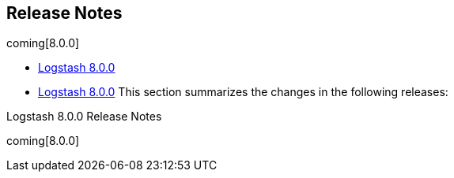 [[releasenotes]]
== Release Notes

coming[8.0.0]

* <<logstash-8-0-0,Logstash 8.0.0>>
* <<logstash-8-0-0,Logstash 8.0.0>>
This section summarizes the changes in the following releases:


//* <<logstash-8-0-0-alpha2,Logstash 8.0.0-alpha2>>
//* <<logstash-8-0-0-alpha1,Logstash 8.0.0-alpha1>>

Logstash 8.0.0 Release Notes

coming[8.0.0]
////
[[logstash-8-0-0]]
=== Logstash 8.0.0 Release Notes

---------- DELETE FROM HERE ------------
=== Logstash Pull Requests with label v8.0.0

* Remove unused NodeStats#mem_payload https://github.com/elastic/logstash/pull/9051[#9051]
* Central management typeless API https://github.com/elastic/logstash/pull/10421[#10421]
* remove exclusive lock for Ruby pipeline initialization https://github.com/elastic/logstash/pull/10431[#10431]
* cleanup rake tasks and default plugin list https://github.com/elastic/logstash/pull/10509[#10509]
* update to send api version 6 https://github.com/elastic/logstash/pull/10518[#10518]
* Update monitoring HTTP end point https://github.com/elastic/logstash/pull/10528[#10528]
* monitoring: bump to system_api_version 7 https://github.com/elastic/logstash/pull/10535[#10535]
* move download setup code inside the downloadEs task https://github.com/elastic/logstash/pull/10547[#10547]
* make monitoring specs resilient to internal api number changes https://github.com/elastic/logstash/pull/10552[#10552]
* correctly handle unexecuted downloadEs task https://github.com/elastic/logstash/pull/10555[#10555]
* Native support for Java plugins (GA) https://github.com/elastic/logstash/pull/10560[#10560]
* Refactoring of LIR serializer and exposing pipeline metrics https://github.com/elastic/logstash/pull/10561[#10561]
* monitoring: bump to system_api_version 7 https://github.com/elastic/logstash/pull/10562[#10562]
* Enhance GET _node/stats/pipelines API for Metricbeat monitoring https://github.com/elastic/logstash/pull/10576[#10576]
*  Enhance `GET /` API for Metricbeat https://github.com/elastic/logstash/pull/10589[#10589]
* Update JRuby and Java prerequisites https://github.com/elastic/logstash/pull/10604[#10604]
* Collect and expose codec metrics https://github.com/elastic/logstash/pull/10614[#10614]
* Handle duplicate config entries https://github.com/elastic/logstash/pull/10619[#10619]
* Native support for Java plugins (GA) https://github.com/elastic/logstash/pull/10620[#10620]
* Log successful shutdowns https://github.com/elastic/logstash/pull/10628[#10628]
* Refactor Gradle wrappers around Ruby operations https://github.com/elastic/logstash/pull/10642[#10642]
* [DOCS] Adds tagged region for notable breaking changes https://github.com/elastic/logstash/pull/10654[#10654]
* download exact version artifact for release build otherwise download snapshot https://github.com/elastic/logstash/pull/10664[#10664]
* Fix default codec and buffer handling in Java stdout output https://github.com/elastic/logstash/pull/10673[#10673]
* Corrects the description of codec behavior in the output stage of Logstash pipelines https://github.com/elastic/logstash/pull/10682[#10682]
* Correct settings file doc to note that Java execution defaults to true https://github.com/elastic/logstash/pull/10701[#10701]
* Correction on Java execution in docs on command-line arguments https://github.com/elastic/logstash/pull/10710[#10710]
* Clarify that Java codecs work only with Java inputs and outputs https://github.com/elastic/logstash/pull/10716[#10716]
* Include G1 in JVM heap metrics https://github.com/elastic/logstash/pull/10728[#10728]
* JRuby resolv.rb leak https://github.com/elastic/logstash/pull/10734[#10734]

=== Logstash Commits between  and 

Computed with "git log --pretty=format:'%h -%d %s (%cr) <%an>' --abbrev-commit --date=relative v.."

c94e8bd51 - (HEAD -> update_release_notes_1591111187) Update release notes for 8.0.0 (23 seconds ago) <Ry Biesemeyer>
7a66b08e1 - (execution-context-through-plugin-factory) Add: Zulu 14 for JDK testing under Windows OS (#11888) (3 weeks ago) <Andrea Selva>
e2d48b4e6 - download kafka from another mirror (3 weeks ago) <Joao Duarte>
196ec20f6 - Fix: avoid gsub (frame dependent) usage from Java (4 weeks ago) <Karol Bucek>
6a727ca16 - Fix: chaining of GRADLE_OPTS (#11878) (4 weeks ago) <Andrea Selva>
413a7fe55 - Performance: improve event.clone memory usage (4 weeks ago) <Karol Bucek>
fb8108e63 - Fix: missed 'set' to assign environment variable and log it (#11869) (4 weeks ago) <Andrea Selva>
d11b0491c - Doc:Expand and clarify guidance for jvm settings (#11867) (4 weeks ago) <Karen Metts>
62454c667 - Remove obsolete setting from Elasticsearch integration test (#11873) (4 weeks ago) <Rob Bavey>
a839868b1 - Doc:Rename internal collection to legacy collection (4 weeks ago) <Karen Metts>
fa2fb6cfa - Fix: condition to check environment variable was inverted (#11865) (4 weeks ago) <Andrea Selva>
2ea7bd43e - RUNNER: print RUBY_DESCRIPTION at startup to facilitate debugging (4 weeks ago) <Joao Duarte>
d35677aef - Fail fast when integration test fixtures cannot be setup. (#11855) (4 weeks ago) <Rob Bavey>
d9f3d8b7d - Fix: missed 'equal' part in time comparison test (#11862) (4 weeks ago) <Andrea Selva>
0856f7ddc - [doc] missing role for config management integration (#10341) (5 weeks ago) <Edu González de la Herrán>
6fab36c9d - Update JrJackson and Jackson Databind versions (5 weeks ago) <Rob Bavey>
832d59727 - Refactor: move PipelineConfig from Ruby to Java (#11824) (5 weeks ago) <Andrea Selva>
170f84d2a - (master) Rework monitoring to avoid using deprecated `getSystemCpuLoad` method… (#11786) (6 weeks ago) <Rob Bavey>
7273b0062 - Added JDK 11 and 14 to Unix testing matrix (#11801) (6 weeks ago) <Andrea Selva>
1dc88cc58 - depend on the elasticsearch output plugin >= 10.4.2 (6 weeks ago) <Colin Surprenant>
eed526e8c - remove plugin internal validation call (6 weeks ago) <Colin Surprenant>
6126e2904 - [Doc]Remove new internal collection (#11823) (6 weeks ago) <Karen Metts>
0d127737a - reinstate x-pack.monitoring settings in logstash.yml (#11822) (6 weeks ago) <João Duarte>
de5888ba1 - API: avoid starting webserver when `http.enabled=false` (6 weeks ago) <Ry Biesemeyer>
3481b3822 - dont use qualifier or snapshot in logstash core version (6 weeks ago) <Joao Duarte>
bcb789d80 - Update benchmark.bat (6 weeks ago) <André Letterer>
4149f7eeb - Update pqrepair.bat (6 weeks ago) <André Letterer>
03c1ab94f - Update pqcheck.bat (6 weeks ago) <André Letterer>
eccb59903 - Update benchmark.bat (6 weeks ago) <André Letterer>
902931cb8 - tools convert to batch files (#11753) (6 weeks ago) <André Letterer>
f1e301e0d - settings: deprecate unit-less TimeValue values (6 weeks ago) <Ry Biesemeyer>
83f0ac4cd - add proxy support (central management & monitoring) (6 weeks ago) <Laurent Huet>
df92df023 - Update kafka version for integration tests. (7 weeks ago) <Rob Bavey>
832310690 - (upstream/7.6.2) [Doc]Doc updates for internal collectors (#11789) (7 weeks ago) <Karen Metts>
afce87a67 - Fix: cloud_id not propagating from monitoring config (7 weeks ago) <Karol Bucek>
6cc4de77e - update guava and httpclient dependencies (7 weeks ago) <Joao Duarte>
cda5f5d17 - Add redirects page (#11790) (7 weeks ago) <Karen Metts>
6a74872d5 - Moved code out of LogStash::Compiler to org.logstash.config.ir.ConfigCompiler (7 weeks ago) <Andrea Selva>
0b58ca641 - Fix typo in pipeline ordered description (#11763) (7 weeks ago) <Karen Metts>
081ec7816 - [Doc]Restructure monitoring docs to support new and legacy internal collectors (#11714) (7 weeks ago) <Karen Metts>
0b22b0089 - support Environment and Keystore substitutions in password-type plugin options (#11774) (7 weeks ago) <Ry Biesemeyer>
2899c9f37 - Handle Boolean Edges (7 weeks ago) <Rob Bavey>
830b6ce64 - Remove separator vertices and associated edges from serialized output (7 weeks ago) <Rob Bavey>
2677de65d - [doc] Change plugin name from java_sink to sink (7 weeks ago) <Andres Rodriguez>
13ae7bb03 - [Doc]Note that unit qualifier is required for config.reload.interval (#11771) (7 weeks ago) <Karen Metts>
5e6065f41 - Incorporate review comments (7 weeks ago) <Rob Bavey>
54c451f48 - Fix hard coded constraint on pipeline name for metrics (7 weeks ago) <Rob Bavey>
3a84beda3 - remove :cluster_uuids gauge (#11628) (7 weeks ago) <João Duarte>
70f4c3294 - performance: share a single secret store (8 weeks ago) <Ry Biesemeyer>
8793fb3c4 - Update local.rb for pipe file (#11109) (8 weeks ago) <Andrew Pan>
1971e9e8e - Defined the versions of JDK to use in test build separated by OS (#11768) (8 weeks ago) <Andrea Selva>
de0b22f9c - release notes script add version in plugin entries (8 weeks ago) <Joao Duarte>
128bee592 - update benchmark cli dependencies (#11766) (8 weeks ago) <João Duarte>
58314a7f0 - Update gradle version to 6.3 (#11742) (8 weeks ago) <Rob Bavey>
290daa45f - Incorporate review comments (9 weeks ago) <Karen Metts>
284989f54 - Add guidelines for setting jvm heap size (9 weeks ago) <Karen Metts>
5a25c6f8e - simplify batch classes, do not compute JE empty batches, refactor RE worker loop (#11737) (9 weeks ago) <Colin Surprenant>
5de9b237e - Better wording thanks to Andrea Selva (9 weeks ago) <Luca Belluccini>
b2332cb01 - Clarify behavior in case of PQ full & isolator pattern (9 weeks ago) <Luca Belluccini>
24d334877 - Refactor: avoid array in case of single event (9 weeks ago) <Karol Bucek>
b2d1b880a - Introduced JDK environment variable to explicitly pass the JAVA_HOME to use, expanded Xmx usable by Gradle (9 weeks ago) <andsel>
dbca0b36a - separate filter & output execution, rebatch after filter when ordered (#11710) (10 weeks ago) <Colin Surprenant>
aa931661c - Updated: JRuby to 9.2.11.1 (10 weeks ago) <Karol Bucek>
d522a7cb3 - bring back unicode trimmer for LogStash::Util (#11712) (2 months ago) <João Duarte>
70da647f5 - Simplified if..else if in PluginFactory for Java plugins part, moved to template method pattern (2 months ago) <andsel>
8f665de92 - Expand section on force reloading config (3 months ago) <Karen Metts>
9126fdb7e - support quoted plugin option key (#11688) (3 months ago) <Colin Surprenant>
86a3ab994 - minor, used the correct placeholder (3 months ago) <andsel>
6486624ee - Fixed typo in guage metric of unknown type log. (3 months ago) <Mark Ramotowski>
c740b2337 - Add `sudo` into the rpm import of GPG-KEY (3 months ago) <j-yama>
4e4a3c6da - Added clarification that configuration force reload doesn't work on WinOS (3 months ago) <andsel>
033613003 - Change default threads for azure module (3 months ago) <Karen Metts>
53d4a78ce - ensure mavencentral is always used before plugins.gradle.org (3 months ago) <Joao Duarte>
dfdc6f2aa - Fixed flaky test, as fixed in packport PR #11641 (3 months ago) <andsel>
3ac8aa2df - Update troubleshooting.asciidoc (3 months ago) <Karen Metts>
64330abc5 - Removed errored CLI flag description (3 months ago) <andsel>
850222475 - Minor, added suggestion to switch on the log per pipeline (3 months ago) <andsel>
edc5915b2 - Add tips for troubleshooting a pipeline (3 months ago) <Karen Metts>
e9c9865f4 - Add apache and elastic license headers to source code files (#11673) (3 months ago) <João Duarte>
b6d9bbefe - Update to include verification mode switch (3 months ago) <Kris Reberger>
dddbab727 - Wording tweak for more emphasis (3 months ago) <Karen Metts>
07312ec66 - Update logging.asciidoc (3 months ago) <Ryan Earle>
bb534acbe - Update offline-plugins.asciidoc (3 months ago) <meshkov>
e29d8ef7e - Fix grammar in enable_metric filter option (3 months ago) <Jonathan Bride>
f2d9da7e5 - Update logging.asciidoc (3 months ago) <0xflotus>
5a62a5224 - Clarify reload of configuration files (3 months ago) <Luca Belluccini>
fc20e9b91 - Fix sv agreement (#11667) (3 months ago) <Karen Metts>
394854f48 - Add more references to contributing issues (#11544) (3 months ago) <Benoit Dupont>
385d98ebb - Update proxy_support.rb (3 months ago) <Colin Milhaupt>
1553cf608 - Changed: .ruby-version back to 9.1.12.0 (3 months ago) <Karol Bucek>
1aa7e9c23 - [DOCS] Updates security API examples (#10752) (3 months ago) <Lisa Cawley>
786d5851c - Update Logstash release for 6.8 branch to 6.8.7 (#11659) (3 months ago) <Rob Bavey>
8698ec068 - Update logstash_releases.json with 6.8.8 and 7.6.1 (#11658) (3 months ago) <João Duarte>
22d07520e - Updated: JRuby to 9.2.11.0 (3 months ago) <Karol Bucek>
81a339e74 - Fix: use l/w match-ing (which does not depend on frames) (3 months ago) <Karol Bucek>
fc0ced570 - Fixed time format that introduced flaky tests depending on time (3 months ago) <andsel>
7b4808bd1 - Fix: broken --help due sinatra 2.x upgrade (3 months ago) <Karol Bucek>
19bcb623f - Update rack dependency on docgen project (3 months ago) <João Duarte>
97d211012 - Fixes JDK13's javadoc build failure (3 months ago) <andsel>
3695580b9 - Adaptations to internal collector to send data directly to monitoring cluster Close 11573 (3 months ago) <andsel>
307617e6a - remove TODO from CONTRIBUTING notes (3 months ago) <Karol Bucek>
fc1ae6f11 - Fixes #11598 enabling the users to use completely commented config files (3 months ago) <andsel>
c47b232ee - Remove deprecation notices (3 months ago) <Karen Metts>
6b586cd9a - Make capitalization consistent (3 months ago) <Karen Metts>
a42db55bb - Fixes out-dated monitoring links (3 months ago) <lcawl>
ce8971a70 - Add shared attribute for cloud trial (3 months ago) <Karen Metts>
7cf67caca - Update contributing guidelines to clarify changelog formatting (3 months ago) <Karen Metts>
05fe308c6 - Changed PluginFactory to resolve id field with environment variables docs: plugin ids variable expansion cannot use secret store (3 months ago) <andsel>
3c8b803fd - Fix setting name for monitoring (4 months ago) <Karen Metts>
704e247e3 - Updated releases.json after 7.6.0 release (#11595) (4 months ago) <Rob Bavey>
b25be7432 - Review: more places for RUBY.getCurrentContext() (4 months ago) <Karol Bucek>
d7caa7d3c - Review: more consistent getCurrentContext() (4 months ago) <Karol Bucek>
f4f1a61cb - Refactor: do not keep around JRuby context reference (4 months ago) <Karol Bucek>
e4c0f1aa6 - Adding plugin.id to docker images (4 months ago) <andsel>
2c9fb9e7b - Clarify wording and add to another page (4 months ago) <Karen Metts>
ecfda1881 - Add Apple notarization info (4 months ago) <Karen Metts>
5f50b7f18 - Remove module-only disclaimer for cloud id (4 months ago) <Karen Metts>
8481bd083 - revert #11482 and fix redundant code generation (#11564) (4 months ago) <Colin Surprenant>
e09723efe - Updating the log4j2.properties file that the Docker container image uses to also log the pipeline.id. (4 months ago) <Spencer Niemi>
5fcab2119 - update licenses for master (#11549) (4 months ago) <João Duarte>
a36fdb905 - fail license report job on missing licenses (4 months ago) <Joao Duarte>
6348a1cde - Fix missing " on glob pattern (4 months ago) <tbotalla>
17aeaccf3 - Add deprecation notice to internal collectors for monitoring (4 months ago) <Karen Metts>
e8306b492 - Add details about pipeline.workers (4 months ago) <Karen Metts>
0bc9fa566 - add support for pipeline.ordered setting for java execution (#11524) (4 months ago) <Colin Surprenant>
13cf267ca - Add info about deprecation logger support mixin (4 months ago) <Karen Metts>
1d7df01df - Ignore versions in dependency license checker (4 months ago) <Dan Hermann>
2925b491f - Added precation notice when internal monitoring collector is used. Closes #11346 (4 months ago) <andsel>
0c021d4f9 - ensure lock template is in docker tasks (4 months ago) <Joao Duarte>
2162fb045 - Updated README to document how to run single Ruby specs (4 months ago) <andsel>
3eb36bfa5 - Added section for monitoring.cluster_uuid (4 months ago) <andsel>
020e87efc - Add cluster_uuid setting to default config file, displaying it in Node stats HTTP API (4 months ago) <Mike Place>
6eb25173e - Added plugin.id to fish tag log lines related to plugins (4 months ago) <andsel>
80a91f9a7 - fix java filter unit test link (4 months ago) <Fabien Baligand>
d579bf4de - pin google-java-format back to 1.1 for licensing reasons (5 months ago) <Joao Duarte>
d6b70f963 - Add link conversion from Markdown to AsciiDoctor (#11508) (5 months ago) <Rob Bavey>
d8398351a - Feat: x-pack cloud id/auth for monitoring/management (#11496) (5 months ago) <Karol Bucek>
b5f203ce2 - start inputs only when all WorkerLoop are fully initialized (#11492) (5 months ago) <Colin Surprenant>
5c4d35343 - Removes UBI7 docker code (5 months ago) <Rob Bavey>
4b29112ef - cache compiled datasets (#11482) (5 months ago) <Colin Surprenant>
1bc0aeab3 - Test: try to deal with (potentially) flaky spec (5 months ago) <Karol Bucek>
879ec5ba2 - Update offline pack tests for integration plugins (5 months ago) <Rob Bavey>
a6369bce5 - Replace references to JDBC plugins with integration plugins (5 months ago) <Rob Bavey>
8ccb24bf9 - Changed plugin factory creation to use SourceWithMedata and not destructured line and column (5 months ago) <andsel>
f2ab8fefa - Update JrJackson and jackson deps (5 months ago) <Rob Bavey>
715295cdb - Update `logstash_releases.json` to include 6.8.6 and 7.5.1 releases (#11454) (5 months ago) <Ry Biesemeyer>
c9b09bb36 - Remove NodeStats#mem_payload (#9051) (5 months ago) <Ioana Tagirta>
abd425370 - Fix: SafeURI normalize and eql? to work as expected (5 months ago) <Karol Bucek>
18af2d2c6 - Test: get_thread_id (native thread being gc-d) (5 months ago) <Karol Bucek>
7b4e3585b - Fix: (move and) make get_thread_id "nil safe" (5 months ago) <Karol Bucek>
b9fb9a706 - Refactor: minor one sub-stitution should do (5 months ago) <Karol Bucek>
850d27070 - Refactor: we're always on JRuby these days (5 months ago) <Karol Bucek>
71eed80d3 - Fixes to JMH launch after upgrade to Gradle 5 (5 months ago) <andsel>
a7cf23d9e - Test: Java proxied QueueReadClient unwrapping (5 months ago) <Karol Bucek>
af3513dfb - Changed: avoid JavaObject wrapping in Ruby methods (5 months ago) <Karol Bucek>
5fd5fb2db - Test: a lengthy real-world cloud-id test (6 months ago) <Karol Bucek>
3cbe7e922 - Fix: handle cloud-id with an empty kibana part (6 months ago) <Karol Bucek>
702efea88 - test codec against class name string to prevent class equivalence bug with a Delegator (6 months ago) <Colin Surprenant>
71e702c16 - Covered the read of logfile content with try-resource to avoid to keep a file descriptor open that later prohibited access to the process itself. Also added clean shutdown of LogManager before deleting log files used by log. (6 months ago) <andsel>
7f5aa186c - remove use of thread.exclusive in plugin_metadata.rb (6 months ago) <Joao Duarte>
526a8f89a - introduce enterprise license level (6 months ago) <Joao Duarte>
3294a4be6 - refactor list of license_types (6 months ago) <Joao Duarte>
557e28796 - [gradle] add rootProject.name (#11400) (6 months ago) <João Duarte>
e807a9e03 - Update gradle wrapper to 5.6.4 (#11389) (6 months ago) <João Duarte>
19605c8f1 - Remove ref to encrypted communications (6 months ago) <Karen Metts>
e48e06d31 - setup jruby and bundler/rake before artifact rake tasks (6 months ago) <Joao Duarte>
4993c37e0 - Changed the deletion of log files to use retry mechanism and avoid flaky errors on Windows builds (related to #11307) (6 months ago) <andsel>
cbfc945d7 - Disable flaky test "should include the http address" (6 months ago) <João Duarte>
1c6c6f11b - Add default edit_links to pages (6 months ago) <Karen Metts>
830e49a15 - Add UBI based docker images (6 months ago) <Rob Bavey>
84347a151 - Changed: base-line JRUBY_OPTS to default to --dev (6 months ago) <Karol Bucek>
5d408cdc0 - Refactor: avoid ThreadContext retrieval + use Ruby API (6 months ago) <Karol Bucek>
27455f9dd - Build: fix bundle bin path in bundler task (6 months ago) <Karol Bucek>
3446b84df - [DOCS] Replaces occurrences of xpack-ref (#11366) (6 months ago) <Lisa Cawley>
f078458ab - Update logstash_releases.json (#11364) (6 months ago) <João Duarte>
d65f78728 - stop installing rake and json on every bootstrap (6 months ago) <Joao Duarte>
6e048d5b5 - Fix: do not leak ThreadContext into the system (6 months ago) <Karol Bucek>
46f2618b6 - Incorporate review comments (6 months ago) <Karen Metts>
6c204bd2d - Add plugin integrations to doc (6 months ago) <Karen Metts>
b6a8af2d4 - bump sinatra and rack to 2.x (#11354) (6 months ago) <João Duarte>
e9ee1fd67 - Fixes monitoring link (6 months ago) <lcawl>
ff527a01c - Remove license header from pipelines_info.rb (6 months ago) <João Duarte>
e9ac2e4b6 - Changed GemInstaller to don't blank gemspec attribute, close 11325 (6 months ago) <andsel>
41b4cbdde - support remove_field on metadata and tests (6 months ago) <Colin Surprenant>
2a25547fb - Changed the xpack metrics pipeline to use a customized ES output plugin to put document_type for /_monitoring, closes #11312 (6 months ago) <andsel>
2d8ac8b95 - remove leftover jruby version check in spec file (6 months ago) <Joao Duarte>
17575f32b - remove JRuby resolv.rb patch following fix in 9.2.9.0 (6 months ago) <Colin Surprenant>
0924e97da - update jruby to 9.2.9.0 (6 months ago) <Joao Duarte>
7fb01b7e3 - Fixed: avoid touch of log files before deleting it (issue #11307) (7 months ago) <andsel>
36f07402c - correct directory for versions.yml file (7 months ago) <Dan Hermann>
4c8370b32 - Integration plugin docs support (#11315) (7 months ago) <Ry Biesemeyer>
dbef070bc - Remove xls settings page (7 months ago) <Karen Metts>
4b47f28e4 - Restructure configuration content (7 months ago) <Karen Metts>
f554930e8 - Introduced DeprecationLogger for use in core code and exposed to Java and Ruby plugins. Closes 11049 (7 months ago) <andsel>
b99c2f956 - Mention the path of DLQ to indicate DLQ if full for which pipeline (7 months ago) <amitav.mohanty>
ef9b0d2db - Update elasticsearch gem dependency requirements (#11258) (7 months ago) <Rob Bavey>
a6afa5912 - Update Logstash releases (#11300) (7 months ago) <Rob Bavey>
aad25d9bb - Drop _xpack namespace for ES security and license endpoints (7 months ago) <andsel>
4dcf53cbd - don't rely on expect match and last_match in qa test (7 months ago) <Joao Duarte>
29bf73300 - dont mutate SETTINGS object in keystore specs (7 months ago) <Joao Duarte>
fc3027784 - remove logging setting in cgroup_spec.rb (7 months ago) <Joao Duarte>
d4990fd6f - improve reliability of webserver port binding (7 months ago) <Joao Duarte>
3505271f6 - Remove edit_me link overrides for monitoring topics (7 months ago) <Karen Metts>
a160c1d08 - Update logstash-core/build.gradle (7 months ago) <João Duarte>
3992e6684 - update jar dependencies (7 months ago) <Joao Duarte>
e7bbc5819 - update core jars. remove dependency on org.eclipse (7 months ago) <Joao Duarte>
fb0bf4369 - (andsel/master) upgrade puma to 4.x (#11241) (7 months ago) <João Duarte>
ab7d9ca49 - Revert "Update .ruby-version to jruby-9.2.8.0" (8 months ago) <Joao Duarte>
63c60622f - Fixes links to Stack Overview (8 months ago) <lcawl>
bec396e5e - ensure output of plugin list is utf8 (8 months ago) <Joao Duarte>
10d62f016 - Disable dlq integration tests due to multiple intermittent failures (8 months ago) <João Duarte>
4f902b435 - Remove unused code (#11231) (8 months ago) <João Duarte>
f3fac29d5 - Fixes intermittent failing build due to Puma server going down bad on shutdown request (8 months ago) <andsel>
2854132ce - validate plugin list output respecting integration plugins (8 months ago) <Ry Biesemeyer>
d1613ad92 - Fix typo in doc-for-plugin (8 months ago) <Karen Metts>
1e461dee2 - more resilient testing of logging level setting (8 months ago) <Joao Duarte>
4621a0a79 - Fix to avoid Nashorn error regarding the unknown flag `--no-deprecation-warning` for JDK < 11. closes 11221 (8 months ago) <andsel>
f6fa136b8 - (feature/move_compiler_code_to_java) plugins: replace kafka input/output with integration (8 months ago) <Ry Biesemeyer>
984ecf6a9 - plugins: replace rabbitmq input/output with integration (8 months ago) <Ry Biesemeyer>
c20234bff - doc: replace unicode non-breaking hyphen U+8211 with ASCII hyphen (8 months ago) <Ry Biesemeyer>
7f90040b9 - make pipeline grammars more accurately capture field references (8 months ago) <Ry Biesemeyer>
61dfb087d - regenerate config parsers from unmodified grammar definitions (8 months ago) <Ry Biesemeyer>
8f471e3f6 - add tasks for generating config parsers (8 months ago) <Ry Biesemeyer>
4dfe493a4 - syntax fix (8 months ago) <Sachin Frayne>
7a62b2da8 - replace YAML.parse with YAML.safe_load in release tool (8 months ago) <João Duarte>
89479e00f - Update .ruby-version to jruby-9.2.8.0 (8 months ago) <João Duarte>
5a1c0dae1 - Update reference to last 6.x version to be 6.8 (8 months ago) <Karen Metts>
3882d8420 - Remove leftover tags (#11201) (8 months ago) <Karen Metts>
a3e7e9f31 - handling missing gems during generatePluginsVersion (8 months ago) <Joao Duarte>
ec16c4974 - remove 10k character truncation from log4j2.properties (8 months ago) <João Duarte>
526d1aaf7 - Add remaining review comments from #11033 (8 months ago) <Karen Metts>
53c04ce32 - Added section in logstash.yml documentation to describe feature (8 months ago) <andsel>
e58a6e01c - Added LS configuration variable 'pipeline.separate_logs' to separate logs per pipelines - use log4j RoutingAppender - avoid output to main log files when log per pipeline is enabled - closes 10427 (8 months ago) <andsel>
e86cd4ebc - Clarify monitoring hosts should not be master-only (8 months ago) <Jason Tedor>
bcaf4788d - Add metricbeat as monitoring option (#11033) (8 months ago) <Karen Metts>
e77ec793b - clarify: config.reload.interval is seconds (8 months ago) <Andrew Siegman>
7f4b0210b - Update releases manifest (#11187) (8 months ago) <João Duarte>
533d5c169 - [DOCS] Fixes links to monitoring content (#11166) (8 months ago) <Lisa Cawley>
a4ac5cce5 - Update version of jrjackson (8 months ago) <Rob Bavey>
3c88b802f - Add note about illegal reflective access (9 months ago) <Karen Metts>
af7e047fb - remove mention of pipeline to pipeline being Beta (9 months ago) <Joao Duarte>
ddbfba32e - Deprecate LS Netflow module and point to FB Netflow module (9 months ago) <Karen Metts>
3d2daca5d - Update logstash to use shared version files (#11125) (9 months ago) <Karen Metts>
c0b93defa - Fixed links in contributing-to-logstash page (9 months ago) <Kuba Clark>
0e622cc74 - (andsel/feature/add_pipeline_configuration_origins) Added origins of pipeline's configuration (es config string, the paths of config files used, module). (9 months ago) <andsel>
2360d0f72 - Update link to Debugging Java Performance (9 months ago) <Pavel Zubkou>
974da8c4b - use 2048 bits key (9 months ago) <Colin Surprenant>
28345e8ca - Improve warning about UDP/TCP not having app level acks (9 months ago) <João Duarte>
10f9b9e5c - support substitutions in pipelines.yml file (9 months ago) <Joao Duarte>
47fc8e7c4 - give multiple pipelines all the settings (9 months ago) <Joao Duarte>
cda592f65 - (andsel/feature/add_pipeline_id_to_log_lines) Add pipeline.id to log lines fixes #8290, #10521 (9 months ago) <andsel>
398e64e2e - Write generated Java files to disk only if debug flag is set (9 months ago) <Dan Hermann>
b66329f8a - hint plugins need to be installed before bundle (9 months ago) <Peter Dyson>
92fecc604 - bump 7.x release to 7.3.1 (#11077) (9 months ago) <João Duarte>
64c288954 - Docs: Fix formatting in table (#11016) (10 months ago) <Nik Everett>
a0e521488 - Use correct execution engine for test-and-exit mode (10 months ago) <Dan Hermann>
169a04d55 - Docs: Fix backticks in how to docs (#11018) (10 months ago) <Nik Everett>
ed91408ff - Integration test for Java plugins (10 months ago) <Dan Hermann>
006bd481f - Fix misleading log message (10 months ago) <Rob Bavey>
67abdfea8 - Add missing "create" privilege to documentation (10 months ago) <Aaron Mildenstein>
12b0987ec - avoid variable collision in pipeline stats api (#11059) (10 months ago) <João Duarte>
4d36bb06a - Improved logging of version mismatch in DLQ file reader (RecordIOReader) (10 months ago) <amitav.mohanty>
2646f617b - fix javadoc warning (10 months ago) <Dan Hermann>
dae3eecca - Expand config variables for Java plugins (10 months ago) <Dan Hermann>
e44ec7ad4 - update jruby to 9.2.8.0 (#11041) (10 months ago) <João Duarte>
f5e76034c - Update jrjackson, jackson versions (10 months ago) <Rob Bavey>
f5f2173c6 - Enhanced API testing (#10972) (10 months ago) <Mike Place>
25744d16e - support truthy eval of constants (10 months ago) <Dan Hermann>
c60d5e326 - fix compilation of [field] in [field] event conditions (10 months ago) <Dan Hermann>
3a84d46a3 - add regex support for constant conditionals (10 months ago) <Dan Hermann>
1882ce0df - (danhermann/master) update releases file (#11009) (10 months ago) <João Duarte>
2f9a76073 - Bump releases.json file for 7.2.1 (#10998) (10 months ago) <Rob Bavey>
76a35971d - Update for 6.8.2 release (#11005) (10 months ago) <Dan Hermann>
235755ce7 - Docs: Add more missing subs for asciidoctor (#10991) (10 months ago) <Nik Everett>
3e3a061a5 - update Jinja2 docker dependency (11 months ago) <Ry Biesemeyer>
696323f26 - make sure joni regexp interruptability is enabled (11 months ago) <Colin Surprenant>
cc260baa6 - Incorporate review comments (11 months ago) <Karen Metts>
3635ce87e - Prepare core plugin docs for inclusion in LS ref (11 months ago) <Karen Metts>
3649c7d32 - Update logstash releases to reflect 6.8.1 release (#10975) (11 months ago) <Rob Bavey>
c0a5e12ec - Fix include path (11 months ago) <DeDe Morton>
d9923ad90 - remove extra brace from end of example command (11 months ago) <Dan Hermann>
73346d20f - Update Reflections library (11 months ago) <Dan Hermann>
669aab1a1 - Change version of Logstash containing GA version of Java plugin API (11 months ago) <Dan Hermann>
5918c09c2 - Update logstash_releases.json (11 months ago) <João Duarte>
774d2ac17 - Fix formatting for nested version attributes (#10949) (11 months ago) <Karen Metts>
db191ce19 - Expose DLQ writers to all types of plugins, not just Ruby outputs (11 months ago) <Rodrigo López Dato>
7382db9de - Allow LogStash::Event to be instantiated with a Java Event (11 months ago) <Rodrigo López Dato>
d7eeaaf8e - fix plugin version bump rake task (#10947) (11 months ago) <João Duarte>
15fb30823 - Cleanup gradle tasks and dependency installation (#10942) (11 months ago) <João Duarte>
0c8585796 - logstash-input-twitter as a default plugin (#10934) (11 months ago) <Colin Surprenant>
183b6c328 - Document running Logstash on Windows (#10805) (11 months ago) <Rob Waight>
dd2c9b791 - disable testInvalidInputPlugin (11 months ago) <Joao Duarte>
728eff24f - simplify unit test (11 months ago) <Dan Hermann>
4b2857d22 - use method-level ensure blocks (11 months ago) <Dan Hermann>
0304da9ac - remote != remove (11 months ago) <Dan Hermann>
eaeffd47b - don't put nulls in the map (11 months ago) <Dan Hermann>
e0135c4e6 - add missing lock statement (11 months ago) <Dan Hermann>
b9da367d3 - don't perform long-running pipeline actions inside calls to ConcurrentHashMap.compute to avoid deadlocks (11 months ago) <Dan Hermann>
cfa31467f - serialize access to PipelineBus methods on a per-plugin basis, code cleanup in AddressState (11 months ago) <Dan Hermann>
1b16eca32 - Fix pipeline shutdown ordering (11 months ago) <Dan Hermann>
35d91ccbd - Add java example plugins to skiplist (11 months ago) <Karen Metts>
c87d24a82 - docs for the Java UUID filter (11 months ago) <Dan Hermann>
1cf08aa12 - docs for java_generator input (11 months ago) <Dan Hermann>
dc07af1d4 - docs for java stdin input (11 months ago) <Dan Hermann>
b58635ec6 - docs for java stdout output (11 months ago) <Dan Hermann>
e2defde5c - docs for Java sink output (11 months ago) <Dan Hermann>
6da7aa5dc - docs for java dots codec (11 months ago) <Dan Hermann>
8902b6288 - docs for Java line codec (11 months ago) <Dan Hermann>
8fb114570 - docs for Java plain codec (11 months ago) <Dan Hermann>
e8d553add - remove gcs output from skip list (11 months ago) <Joao Duarte>
2dc6150fd - Restore UUID lookup to node (#10884) (11 months ago) <Mike Place>
6ba1b1ff6 - Remove debug code for p2p plus formatting (11 months ago) <Dan Hermann>
ea0485d5b - Do not shut down API webserver until after pipelines have been shut down (11 months ago) <Dan Hermann>
46b94667f - remove the beta designation from the docs for Java plugins (11 months ago) <Dan Hermann>
03001fa1f - Add workers and batch_size to root request (#10853) (11 months ago) <Mike Place>
aa0588000 - Inject hash and ephemeral_id into stats (#10885) (11 months ago) <Mike Place>
252d5e768 - Enhance GET _node/stats/pipelines API for Metricbeat monitoring (#10576) (12 months ago) <Mike Place>
32d854251 - Add homebrew as installation option (12 months ago) <Karen Metts>
b8dd1ac64 - Add Logstash JMS input to the list of default plugins (12 months ago) <Rob Bavey>
7468ed058 - avoid clashes between Environment class methods (12 months ago) <Joao Duarte>
dfb90fff1 - Add details about Elastic Search dependency (12 months ago) <Jeff>
b477869eb - fix parsing of boolean options provided to Java plugins (12 months ago) <Dan Hermann>
4fab0f531 - field_refefence: handle illegal field references in converted maps (12 months ago) <Ry Biesemeyer>
8f88e9167 - Remove note about j11 (12 months ago) <Karen Metts>
ee2e4ad28 - Value of start_timestamp must to be quoted (1 year ago) <Florian Kelbert>
d9c60bfe3 - plain codec for Java (1 year ago) <Dan Hermann>
2449e9416 - Fixes unit test failures on some runs of ConfigCompilerTest::testComplexConfigToPipelineIR (1 year ago) <Dan Hermann>
2f5aff236 - Merge config values in LIR (1 year ago) <Dan Hermann>
f22b835ab - name rpm/deb oss packages as logstash-oss (1 year ago) <Joao Duarte>
fd74ce015 - LIR support for octal literals in pipeline definitions (1 year ago) <Dan Hermann>
5398e58a2 - Update logstash_releases.json (1 year ago) <João Duarte>
c54f451c1 - fix plugin doc version generation with default plugins (1 year ago) <Joao Duarte>
64732b81c - allow skipping docker artifacts during artifact:all (1 year ago) <Joao Duarte>
75725e1a5 - generate tarballs for docker images (1 year ago) <Joao Duarte>
9a78a6ce8 - Document copy semantics of QueueWriter::push method (1 year ago) <Dan Hermann>
08d2443a3 - Provide DLQ writer interface to Java plugins (1 year ago) <Dan Hermann>
b093c58a8 - Add structure for new windows topic (1 year ago) <Karen Metts>
7cd6bb89a - Default stack trace size to 50 and make it configurable (1 year ago) <Dan Hermann>
15ac5db73 - Expose Metrics API to Java plugins (#10761) (1 year ago) <Jordan Doyle>
bf1881dff - Include G1 in JVM heap metrics (#10728) (1 year, 1 month ago) <Jordan Doyle>
86d14fb74 - Comment out config examples that no longer work (1 year, 1 month ago) <dedemorton>
fc74c3c39 - Bump JrJackson to 0.4.8 (1 year, 1 month ago) <Guy Boertje>
8c5697c74 - Fix asciidoc formatting for conversion to asciidoctor (#10744) (1 year, 1 month ago) <Karen Metts>
d61aee6a2 - Clarify behavior of ensure_delivery flag (1 year, 1 month ago) <Dan Hermann>
43f28479e - fix javadoc warning for Codec.java (#10756) (1 year, 1 month ago) <João Duarte>
0de53939e - * Adds a java_generator input with jdots codec to facilitate testing, adds float config type (1 year, 1 month ago) <Dan Hermann>
c28ded78c - fix JRuby resolv.rb leak (#10734) (1 year, 1 month ago) <Colin Surprenant>
a1d2ba3b3 - [Docs] Asciidoctor support (#10730) (1 year, 1 month ago) <Nik Everett>
3f56d93e0 -  Enhance `GET /` API for Metricbeat (#10589) (1 year, 1 month ago) <Mike Place>
cc3c5ec00 - Refactoring of LIR serializer and exposing pipeline metrics (#10561) (1 year, 1 month ago) <Mike Place>
0a92f14cf - Correct links to LS Ref Guide (1 year, 1 month ago) <Karen Metts>
18c76012c - Note doc file created with plugin generation (1 year, 1 month ago) <Karen Metts>
5321913d4 - Incorporate review comments (1 year, 1 month ago) <Karen Metts>
c75c2dea5 - Add guidelines for writing plugin doc (1 year, 1 month ago) <Karen Metts>
b088147cf - Move plugin cleanup before retry (1 year, 1 month ago) <Rob Bavey>
4f270295a - Adds cleanup after shutdown of plugin (1 year, 1 month ago) <Rob Bavey>
9c09f1ee5 - Add methods to clear PluginMetadata repositories (1 year, 1 month ago) <Rob Bavey>
1fa9454c7 - adds LogStash::PluginMetadata for simple key/value plugin metadata (1 year, 1 month ago) <Ry Biesemeyer>
ba1ca78c2 - Clarify that Java codecs work only with Java inputs and outputs (1 year, 1 month ago) <Dan Hermann>
d15f6c363 - Rename filebeat.prospectors to filebeat.inputs (#10711) (1 year, 1 month ago) <João Duarte>
d13b10de7 - Correction on Java execution in docs on command-line arguments (1 year, 1 month ago) <Dan Hermann>
088ece441 - rake task to generate dockerfile (1 year, 1 month ago) <Joao Duarte>
9c05354d7 - Corrects the description of codec behavior in the output stage of Logstash pipelines (1 year, 1 month ago) <Dan Hermann>
7b8c447d9 - Correct the docs for the settings file to note that Java execution defaults to true (1 year, 1 month ago) <Dan Hermann>
c657f9036 - moved to openjdk 11 in docker testing (#10563) (1 year, 2 months ago) <João Duarte>
1d5f9e0bc - Clean up release notes and add placeholders for master (#10670) (1 year, 2 months ago) <Karen Metts>
8ee1ff4d2 - properly exclude bundler 1.16.6 (1 year, 2 months ago) <Joao Duarte>
2a4009971 - updated bundler to 1.17.3 (1 year, 2 months ago) <Joao Duarte>
8af616777 - Update 5.x release on logstash_releases.json to 5.6.16 (#10686) (1 year, 2 months ago) <João Duarte>
9c698bf92 - Update logstash_releases.json (1 year, 2 months ago) <João Duarte>
79a4fd160 - bump jruby to 9.2.7.0 (1 year, 2 months ago) <Joao Duarte>
a121ee4d4 - download exact version artifact for release build otherwise download snapshot (#10664) (1 year, 2 months ago) <Colin Surprenant>
aa03eb397 - Inputs expect a NamespacedMetric, not the root metric instance (1 year, 2 months ago) <Jordan Johnson-Doyle>
30879b293 - Add tests for LogStash::Codec::Delegator (1 year, 2 months ago) <Jordan Johnson-Doyle>
58dcfae19 - Add tests for JavaCodecDelegator (1 year, 2 months ago) <Jordan Johnson-Doyle>
68e9c6ff0 - Collect and expose metrics from Ruby codecs (1 year, 2 months ago) <Jordan Johnson-Doyle>
310541f41 - Collect and expose metrics from Java codecs (1 year, 2 months ago) <Jordan Johnson-Doyle>
03df1316c - Correctly sets the default codec to java_line. Fixes buffer handling for events whose encodings do not fit into the buffer. (1 year, 2 months ago) <Dan Hermann>
4b28339c9 - Add links to particular breaking changes (1 year, 2 months ago) <Karen Metts>
d96854a2d - [WIP] Update breaking changes doc for 7.0 (#10632) (1 year, 2 months ago) <Karen Metts>
2eea42f59 - Refine upgrade instructions for 7.0 (#10634) (1 year, 2 months ago) <Karen Metts>
7de969db1 - [DOCS] Adds tagged region for notable breaking changes (#10654) (1 year, 2 months ago) <Lisa Cawley>
033c89633 - work around jruby-5642 during package installation on jdk11 (#10658) (1 year, 2 months ago) <João Duarte>
b8ce9d7ae - Move Gradle wrappers around Ruby operations to a separate file to facilitate sharing of common operations with Java plugins (1 year, 2 months ago) <Dan Hermann>
a16e67d33 - Handle duplicate config entries (1 year, 2 months ago) <Dan Hermann>
3f3624449 - Update logstash_releases.json (#10650) (1 year, 2 months ago) <João Duarte>
28afe59c2 - disable docker img generation on artifact:all (1 year, 2 months ago) <Joao Duarte>
43f49b976 - remove docker-compose symlink (1 year, 2 months ago) <Joao Duarte>
dc5db673e - build docker images from logstash repo (#10603) (1 year, 2 months ago) <João Duarte>
bb8d4fbc1 - Update logstash_releases.json (#10627) (1 year, 2 months ago) <João Duarte>
a808c8fcb - Log successful shutdowns (1 year, 2 months ago) <Dan Hermann>
e80c7dcab - Add note about issues with Java 11 and Debian or RPM (#10635) (1 year, 2 months ago) <Karen Metts>
3243aa16e - Call out requirement for Java execution in note (1 year, 2 months ago) <Dan Hermann>
4bdf8e796 - Remove duplicate text (1 year, 2 months ago) <Karen Metts>
262c7ca8c - Removed note from earlier upgrade (1 year, 2 months ago) <Karen Metts>
82301d34e - Update instructions for 7.0 upgrade (1 year, 2 months ago) <Karen Metts>
8760b48de - Make the sample command easier to follow (1 year, 2 months ago) <Yi Ou>
03edd76ab - Update Kafka version to fix build (1 year, 2 months ago) <Rob Bavey>
39dd4cb42 - Update JRuby and Java prerequisites (1 year, 2 months ago) <Dan Hermann>
712ba6cbf - Add note that pline-pline also supports files (1 year, 2 months ago) <Karen Metts>
b9a591f81 - Update supported java version and example (1 year, 2 months ago) <Karen Metts>
c690e3c58 - Add sample doc files to plugin generator (1 year, 2 months ago) <Karen Metts>
8bd7223bb - monitoring: bump to system_api_version 7 (1 year, 3 months ago) <Jake Landis>
67b8d43df - fix events_count to return total (1 year, 3 months ago) <Ry Biesemeyer>
0e115d31a - cleanup many rakelib tasks that aren't used anymore (1 year, 3 months ago) <Joao Duarte>
5ae5386d1 - correctly handle unexecuted downloadEs task (#10555) (1 year, 3 months ago) <Colin Surprenant>
a1f6da67b - Update java plugin docs for beta (#10534) (1 year, 3 months ago) <Karen Metts>
6f7d97abc - make monitoring specs resilient to internal api number changes (1 year, 3 months ago) <Joao Duarte>
fb5eba8c8 - Fix issue setting 'enable_metric => false' on a plugin (1 year, 3 months ago) <Rob Bavey>
dc7205a20 - move download setup code inside the downloadEs task (#10547) (1 year, 3 months ago) <Colin Surprenant>
fcd52c157 - prevent concurrent convergence (e.g., SIGHUP during in-flight convergence) (1 year, 3 months ago) <Ry Biesemeyer>
4867674ea - Update monitoring HTTP end point (1 year, 3 months ago) <Jake Landis>
5d41ab675 - Change internal document type to push "_doc" instead of "doc" (1 year, 3 months ago) <Rob Bavey>
31f7314c3 - Convert instructions for Java plugins to asciidoc (1 year, 3 months ago) <Karen Metts>
80c966b03 - fix bug with explicitly-specified Java codecs (1 year, 3 months ago) <Dan Hermann>
ad6551830 - update to send api version 6 (1 year, 3 months ago) <Jake Landis>
0ca34f07b - Central management typeless API (1 year, 3 months ago) <Jake Landis>
311ea143d - Enhancements to Logstash Benchmarking Tool  (#10253) (1 year, 3 months ago) <Aarti Gupta>
8605760d9 - Mute CI integration DLQ acceptance test (1 year, 3 months ago) <Guy Boertje>
925b9daa2 - bump jruby to 9.2.6.0 (#10425) (1 year, 3 months ago) <João Duarte>
0cdefb914 - remove exclusive lock for Ruby pipeline initialization (#10431) (1 year, 4 months ago) <Colin Surprenant>
6cd732908 - Mute CLI integration plugin acceptance test (1 year, 4 months ago) <Rob Bavey>
d8c7a980b - (cachedout/master) Improve docs about using Filebeat modules with Logstash (#10438) (1 year, 4 months ago) <DeDe Morton>
95a0362fb - Mute Failing Test on Windows (1 year, 4 months ago) <Rob Bavey>
0efc0d58d - One more character encoding fix (1 year, 4 months ago) <Dan Hermann>
7cb2cd631 - Incorporate review comments (1 year, 4 months ago) <Karen Metts>
85ca8dda3 - Add prilileges required for ilm (1 year, 4 months ago) <Karen Metts>
5505f7c9d - fix Stdin tests to work on platforms that do not have UTF-8 as the default character encoding (1 year, 4 months ago) <Dan Hermann>
9eb2aac36 - Fix line codec tests so they work on platforms such as Windows that do not have UTF-8 as the default character encoding (1 year, 4 months ago) <Dan Hermann>
447c0f253 - Move field-ref include below xpack content (#10437) (1 year, 4 months ago) <Karen Metts>
7d8e9f3c2 - add 8.x snapshot builds to exported CI matrix (#10439) (1 year, 4 months ago) <Ry Biesemeyer>
b424b3b03 - Edits from review comments (1 year, 4 months ago) <Karen Metts>
0697be52d - Expande descriptions (1 year, 4 months ago) <Karen Metts>
8383120cd - Add http and memcached filters to lookup plugins (1 year, 4 months ago) <Karen Metts>
30313a213 - Reorder files in index to unhide lost topics (#10429) (1 year, 4 months ago) <Karen Metts>
fe684f87f - factor in OS and architecture when downloading ES (1 year, 4 months ago) <Joao Duarte>
b60516166 - ast/lir: simplify concurrent use of AST, which is globally stateful (1 year, 4 months ago) <Ry Biesemeyer>
51d7723fb - Remove unnecessary option to not require host in SafeURI (1 year, 4 months ago) <Rob Bavey>
795fd98e5 - Better handle malformed URIs (1 year, 4 months ago) <Rob Bavey>
115738cee - mute metrics_spec line 138 test (1 year, 4 months ago) <Joao Duarte>
5223b5cde - pin childprocess to 0.9 (#10410) (1 year, 4 months ago) <João Duarte>
86ab26f81 - keystore: instances of `CharsetEncoder` are stateful and cannot be shared (1 year, 4 months ago) <Ry Biesemeyer>
7b6d60c43 - bump to 8.0.0 (#10400) (1 year, 4 months ago) <João Duarte>
c1a78c0d5 - mute frequently failing x-pack test (1 year, 4 months ago) <Joao Duarte>
2910faa57 - fix building of deb and rpm (1 year, 4 months ago) <Joao Duarte>
328b83815 - spec: make timing-sensitive specs a little more flexible (1 year, 4 months ago) <Ry Biesemeyer>
149684d5b - spec: noop refactor for clarity - use explicit `metric_input` subject instead of implicit subject - use rspec/wait full expectation syntax instead of be_falsey/be_truthy - eliminate unused shared examples - incorporate single-use shared examples (1 year, 4 months ago) <Ry Biesemeyer>
937200d70 - agent webserver: synchronise control (1 year, 4 months ago) <Ry Biesemeyer>
6990d08be - rename config option .url and .ca to .hosts and .certificate_authority (#10380) (1 year, 4 months ago) <Colin Surprenant>
e262d6b0b - Ensure compatibility of module data with ES and Kibana 7.0 (#10356) (1 year, 4 months ago) <Guy Boertje>
8d19e6cef - Cleanup dependencies (#10171) (1 year, 4 months ago) <João Duarte>
9e886a968 - tests: support more-precise clocks in Java 11 (#10381) (1 year, 4 months ago) <Ry Biesemeyer>
583ec6b62 - Java 11 support (#10279) (1 year, 4 months ago) <Ry Biesemeyer>
ecc811c42 - 7x index template updates - formatting (1 year, 4 months ago) <Jake Landis>
b53d79c14 - 7x index template updates (1 year, 4 months ago) <Jake Landis>
48ee9987c - Native support for Java plugins (beta) (#10232) (1 year, 4 months ago) <Dan Hermann>
f08b8c507 - fix agent silent exit upon pipelines reloading (#10346) (1 year, 4 months ago) <Colin Surprenant>
38e5e53de - Update logstash_releases.json (#10366) (1 year, 4 months ago) <João Duarte>
25e773556 - remove pipeline output workers setting (#10358) (1 year, 4 months ago) <João Duarte>
e6d59de45 - Update java dependencies (#10340) (1 year, 4 months ago) <Dan Hermann>
528112c67 - correctly handle pipeline actions (#10331) (1 year, 5 months ago) <Colin Surprenant>
ce80262d0 - fix typo in java_execution docs (1 year, 5 months ago) <Dan Hermann>
0b188845e - Fix broken link in filebeat module (#10286) (1 year, 5 months ago) <Karen Metts>
fdb880e05 - More pre-release tweaks to content (1 year, 5 months ago) <Karen Metts>
7ffa86e91 - Renamed faq file (1 year, 5 months ago) <Karen Metts>
e42257f66 - Incorporate review comments (1 year, 5 months ago) <Karen Metts>
9838f43b4 - Content changes for ts and faq (1 year, 5 months ago) <Karen Metts>
6dab577a9 - Draft of new tshooting and faq topics (1 year, 5 months ago) <Karen Metts>
69c1928f4 - add missing ruby shebang to release tools (1 year, 5 months ago) <Joao Duarte>
5591ee7d7 - properly set thread name in thread context (1 year, 5 months ago) <Colin Surprenant>
186a588e5 - Remove excess period (1 year, 5 months ago) <Josh Soref>
ccfa77093 - add lockfile bump and release notes draft tools (1 year, 5 months ago) <Joao Duarte>
c58409e0b - abort plugin bump script if base version not found (1 year, 5 months ago) <Joao Duarte>
5701c84b2 - Catch only specific exceptions (1 year, 5 months ago) <Dan Hermann>
9288515b2 - Add documentation for java-execution flag and remove any references to beta status (1 year, 5 months ago) <Dan Hermann>
19554259b - add option for PQ checkpoint retry (1 year, 5 months ago) <Dan Hermann>
2a45a8fd9 - Resolve javadoc warnings not seen on 1.8.0_181 (#10244) (1 year, 5 months ago) <Dan Hermann>
76a1d0a66 - Eliminate compiler and javadoc warnings (#10241) (1 year, 5 months ago) <Dan Hermann>
8af0cddee - Update pipeline.conf (#10235) (1 year, 5 months ago) <Leon J>
4152f8902 - Remove unused code and cleanup javadoc comments (1 year, 5 months ago) <Dan Hermann>
134818e69 - Remove witness classes (#10240) (1 year, 5 months ago) <Dan Hermann>
5a0e9a1d2 - Docs: Bump version to 7.0.0-alpha2 after release (1 year, 5 months ago) <Nik Everett>
97e7e5026 - Add version qualifier to package version (1 year, 5 months ago) <Rob Bavey>
6a0adfd3a - Fix links in README.md (1 year, 5 months ago) <Rob Bavey>
c53cc7324 - Add placeholder for alpha2 release notes (#10228) (1 year, 5 months ago) <Karen Metts>
a213a6f62 - Fix xpack integration tests to work with new ES hits format (#10220) (1 year, 5 months ago) <Dan Hermann>
47e1bd252 - (fixit) Increase default number of threads reported by hot_threads (1 year, 5 months ago) <Dan Hermann>
e0638e25a - add http and memcached filters to default set of plugins (#10213) (1 year, 5 months ago) <João Duarte>
69c54bd48 - Add list tag for Codec javadoc (1 year, 5 months ago) <Dan Hermann>
e89501e47 - Java plugin API (1 year, 6 months ago) <Dan Hermann>
dc174b280 - tests: remove kafka deprecated `--new-consumer` flag in setup (1 year, 6 months ago) <Ry Biesemeyer>
a163b86c0 - (tag: v7.0.0-alpha2, tag: 7.0.0-alpha2) Update logstash_releases.json (1 year, 6 months ago) <João Duarte>
d5b5f9a4f - Add Zing JVM to the list of supported garbage collectors. (1 year, 6 months ago) <dmitriisilin>
5c919f283 - Update logstash_releases.json (1 year, 6 months ago) <João Duarte>
9165ec5a1 - Remove codec-cloudtrail from skiplist (1 year, 6 months ago) <Karen Metts>
bef984143 - Revert "remove forced dependency on old bundler (#9395)" (1 year, 6 months ago) <João Duarte>
904494fba - Move new field ref content to deepdive (1 year, 6 months ago) <Karen Metts>
ee21c5ae1 - FieldReference: add formal grammar definition docs (1 year, 6 months ago) <Ry Biesemeyer>
ab20b40e4 - remove forced dependency on old bundler (#9395) (1 year, 6 months ago) <João Duarte>
e4159d0fb - setting a list config to empty array should not result in nil (1 year, 6 months ago) <Joao Duarte>
d6a229999 - skip prerelease gems on plugin version bump rake task (1 year, 6 months ago) <Joao Duarte>
14a061431 - add reference json file with logstash releases (#10173) (1 year, 6 months ago) <João Duarte>
c02440170 - Update Kafka download version (1 year, 6 months ago) <Rob Bavey>
5af825cb6 - upgrade rack to version 1.6.11 (#10148) (1 year, 7 months ago) <Colin Surprenant>
628500fe0 - [DOCS] Updated release state for 7.0.0-alpha1 (#10146) (1 year, 7 months ago) <debadair>
e0a125f3b - (tag: v7.0.0-alpha1) add common base class for generated Dataset classes (1 year, 7 months ago) <Dan Hermann>
dbf241285 - generalize method parameters (1 year, 7 months ago) <Dan Hermann>
4bdff7a9f - replace for-loop with static method calls (1 year, 7 months ago) <Dan Hermann>
1ed4f018a - rename appsearch to elastic_app_search (1 year, 7 months ago) <Joao Duarte>
1f7a36999 - Add VERSION_QUALIFIER support for use by release manager (#10117) (1 year, 7 months ago) <Guy Boertje>
fe7607abd - only start monitoring pipeline after valid license (#10106) (1 year, 7 months ago) <João Duarte>
5a7220f94 - Incorporate review comments (1 year, 7 months ago) <Karen Metts>
ca90a1f9d - Minor wording tweaks while waiting for review comments (1 year, 7 months ago) <Karen Metts>
118c0d94f - Restructure logging topic to clarify and make it scannable (1 year, 7 months ago) <Karen Metts>
cc2d54bc1 - synchronize ruby pipeline initialization to fix concurrency bug (#10113) (1 year, 7 months ago) <Colin Surprenant>
095fa9aa9 - Add conditional wrappers to codec table rows (1 year, 7 months ago) <Karen Metts>
1e914ebc7 - Add conditional directives to handle plugins with no codec (1 year, 7 months ago) <Karen Metts>
fdef42897 - Fixed indents (1 year, 7 months ago) <Karen Metts>
7c9ce4c28 - count unused space in page files towards current PQ size (1 year, 7 months ago) <Dan Hermann>
0adb99c39 - Handle equality checks on list and map types (1 year, 7 months ago) <Dan Hermann>
7e1ffd3d3 - add snmp input to default plugins (1 year, 7 months ago) <Joao Duarte>
dc4103354 - add appsearch output to default plugin list (1 year, 7 months ago) <Joao Duarte>
935e7cd8a - make java execution beta (1 year, 7 months ago) <Joao Duarte>
3fdee027d - Add SC and EB input TLS support for the Logstash ArcSight module (#10056) (1 year, 7 months ago) <Guy Boertje>
96ae3fc15 - Handle equality comparison in Java execution where one or more fields is null (1 year, 8 months ago) <Dan Hermann>
4e4c390ac - CPM note (1 year, 8 months ago) <Karen Metts>
6c71b5074 - move gem-dependent test to rubyTests target (1 year, 8 months ago) <Dan Hermann>
859cbaaea - Support for integration plugins in plugin manager (1 year, 8 months ago) <Joao Duarte>
f087fcb9c - [DOCS] Synchronize location of Breaking Changes (#9980) (1 year, 8 months ago) <Lisa Cawley>
0e1b63050 - Fix for failing spec in os_spec.rb (1 year, 8 months ago) <Guy Boertje>
cb426ae89 - Fix integration tests to work with the useragent filter at either version 3.2.2 or 3.2.3 (1 year, 8 months ago) <Dan Hermann>
669ccad8f - fix integration tests to work with version 3.2.3 of the useragent filter (1 year, 8 months ago) <Dan Hermann>
1329e6717 - run Agent specs using both memory and persisted queue (#10009) (1 year, 8 months ago) <Colin Surprenant>
cdc101562 - Make cgroups more robust and provide the override similar to ES (#9999) (1 year, 8 months ago) <Guy Boertje>
1a4bdd604 - Fixes MissingConverterException when receiving data with the rabbitmq input plugin (#9984) (1 year, 8 months ago) <Mårten Svantesson>
069a42d35 - move queue opening bits from constructor to open_queue method (#9985) (1 year, 9 months ago) <Colin Surprenant>
234add03d - make worker thread names visbile to OS, fixes #9968 (1 year, 9 months ago) <Donal Diamond>
df6eac4df - Update bump_plugin_versions.rake (1 year, 9 months ago) <João Duarte>
6947ebde9 - add rake task to bump plugin versions (1 year, 9 months ago) <Joao Duarte>
5ef181bfa - Update logstash.bat to enable CLASSPATH with spaces (1 year, 9 months ago) <aristosvo>
0ecdc95e4 - Quotes around pipeline names with dashes (1 year, 9 months ago) <Alex Scoble>
5a49102b8 - avoid race condition when initializing events and pipelines metrics (#9950) (1 year, 9 months ago) <Colin Surprenant>
796eb3e4b - extract kibana and elasticsearch client ssl config (1 year, 9 months ago) <Ry Biesemeyer>
03182208a - Incorporate review comments (1 year, 9 months ago) <Karen Metts>
db7338651 - Rework pipeline viewer doc to support tree view (1 year, 9 months ago) <Karen Metts>
78bc47d1c - support ssl verification mode in monitoring and management (1 year, 9 months ago) <Joao Duarte>
9b73071e6 - instructions on how to run tool, remove unused readlink call in script (1 year, 9 months ago) <Dan Hermann>
4f4c81adc - do not fail build if license violations are found (1 year, 9 months ago) <Dan Hermann>
c3aee102d - add reporting of unused dependencies (1 year, 9 months ago) <Dan Hermann>
62273f7f5 - increase timeout for long-running PQ tests (1 year, 9 months ago) <Dan Hermann>
b6e355d15 - documentation for the dependency license audit tool (1 year, 9 months ago) <Dan Hermann>
8b6c162c1 - add missing dependency (1 year, 9 months ago) <Dan Hermann>
319cbcbca - fix remaining license checker problems (1 year, 9 months ago) <Dan Hermann>
59d7f8641 - disable testWithRealSecondJvm (1 year, 10 months ago) <Joao Duarte>
ea467150a - disable queueStableUnderStress tests (1 year, 10 months ago) <Joao Duarte>
894f7600e - Add text offering Elasticsearch Servicehoste hosted es Revise text (1 year, 10 months ago) <Karen Metts>
103677d0c - disable reachMaxUnread (1 year, 10 months ago) <Joao Duarte>
0ebad1932 - add missing import (1 year, 10 months ago) <Joao Duarte>
97515d6ee - disable frequently failing test concurrentWritesTest (1 year, 10 months ago) <Joao Duarte>
32027a44a - disable spec/logstash/agent_spec.rb:409 (1 year, 10 months ago) <Joao Duarte>
227177522 - [DOCS] Fixes broken link to Stack security (1 year, 10 months ago) <lcawl>
ab2506416 - [DOCS] Fixes broken link to Stack Overview (1 year, 10 months ago) <lcawl>
d236fa898 - (jasontedor/master) move license URL check outside loop (1 year, 10 months ago) <Dan Hermann>
95ea8e65c - Adds support for specifying multiple licenses separated by the pipe symbol (1 year, 10 months ago) <Dan Hermann>
0d6fef110 - update NOTICE.txt files for dependencies (1 year, 10 months ago) <Dan Hermann>
3a813cee6 - update dependency license info (1 year, 10 months ago) <Dan Hermann>
e742fdfca - inject manually created notice.txt into docker image (1 year, 10 months ago) <Joao Duarte>
f8af1762c - create gradle task to generate plugin version manifesto (1 year, 10 months ago) <Joao Duarte>
282ee0681 - stop gradle from deleting NOTICE.TXT (1 year, 10 months ago) <Joao Duarte>
96b83b67b - remove generate notice file rake task (1 year, 10 months ago) <Joao Duarte>
cb65e15ed - manually generate NOTICE.TXT from licenses in dependencies-report (1 year, 10 months ago) <Joao Duarte>
35f48a826 - notices from pr #9541 (1 year, 10 months ago) <Joao Duarte>
c73912e71 - notices from pr #9556 (1 year, 10 months ago) <Joao Duarte>
a72a506f7 - notices from pr #9559 (1 year, 10 months ago) <Joao Duarte>
b5509b6b4 - notices from pr #9553 (1 year, 10 months ago) <Joao Duarte>
bf6202498 - notices from pr #9547 (1 year, 10 months ago) <Joao Duarte>
05a695079 - merge together license compilation for dependencies (1 year, 10 months ago) <Joao Duarte>
9816af6c4 - support more than 3 identifiers in cloud id (1 year, 10 months ago) <Joao Duarte>
9f243d83f - support port customization in cloud id (1 year, 10 months ago) <Joao Duarte>
66ed8334c - Updates to azure module doc (1 year, 10 months ago) <Karen Metts>
89ffcd14f - Add azure module doc (1 year, 10 months ago) <Karen Metts>
6f471fa66 - Light edit to remove passive voice and fix misplaced modifier (1 year, 10 months ago) <dedemorton>
e716f2eaf - docs index file renamed to docs/index.asciidoc (#9852) (1 year, 10 months ago) <Colin Surprenant>
d6f7f037f - BREAKING: FieldReference - strict mode cutover (#9543) (1 year, 10 months ago) <Ry Biesemeyer>
d1cafc393 - system-install pass pleaserun exit code to outside (1 year, 10 months ago) <George Xie>
1124d799a - fix broken classpath when whitespaces are in the path #9832 (1 year, 11 months ago) <Colin Surprenant>
f8a81f870 - [DOCS] Clarify methods for stopping Logstash (#9828) (1 year, 11 months ago) <Lisa Cawley>
e2ba8c29d - [DOCS] Removes alternative docker pull example (#9831) (1 year, 11 months ago) <Lisa Cawley>
db35ced2a - hooks: fire `pipeline_stopped` when pipeline is stopped (1 year, 11 months ago) <Ry Biesemeyer>
807cbc107 - x-pack monitoring: prevent failures to emit metrics events before agent started (1 year, 11 months ago) <Ry Biesemeyer>
ac72778c5 - backport a JRuby 9.1.16.0 stdlib resolv.rb patch in current 9.1.13.0 JRuby version (1 year, 11 months ago) <Colin Surprenant>
c6cd247ec - Multiple spelling corrections (#9782) (1 year, 11 months ago) <Josh Soref>
c09b8b16d - Add instructions on how to identify breaking changes (#9814) (1 year, 11 months ago) <Mathieu Martin>
19c83d833 - Add backward compatibility info to breaking changes section (1 year, 11 months ago) <Karen Metts>
5b1cd6731 - ci: ensure bundle installed before invoking bundle exec in cleanup (1 year, 11 months ago) <Ry Biesemeyer>
e22457252 - Introduction of the Azure module (experimental) (1 year, 11 months ago) <Jake Landis>
6705ff025 - Update jruby artifact downloading (1 year, 11 months ago) <Joao Duarte>
d6b9d0f39 - prevent tests from stalling by ensuring files we check get flushed (1 year, 11 months ago) <Ry Biesemeyer>
fb306a14e - Point contributors to the right place, if they've found a security issue. (#9794) (1 year, 11 months ago) <Mathieu Martin>
947036682 - #9724: Change usage note for --quiet (1 year, 11 months ago) <Ralph>
08e91d887 - Add guidelines on how to edit a plugin's changelog (#9777) (1 year, 11 months ago) <João Duarte>
ccbfd8a9a - Encourage central management UI users to add the `monitoring_user` role as well (#9759) (1 year, 11 months ago) <Shaunak Kashyap>
c2a10417c - Fix: Logstash fails to run if data.path is a symlink (1 year, 11 months ago) <Andrei Hurynovich>
4bfbdb28b - Harmonize license with apache.org and other Elastic repos (1 year, 11 months ago) <Tom Callahan>
4228d0b5e - check free space on specified path rather than root folder (1 year, 11 months ago) <Dan Hermann>
8dc46bece - #9747 Correctly compare cases (1 year, 11 months ago) <Armin>
c431aba53 - #9708: Correctly handle non unicode event keys in serialization (1 year, 11 months ago) <Armin>
cccd044c9 - JAVAFICATION: Move more of the pipelines to Java (1 year, 11 months ago) <Armin>
fbb167751 - Correctly calculate millisecond duration. (2 years ago) <Dan Hermann>
99b5f87f8 - #9747 Fix Java Execution compilation breaking for datasets with more than 255 parents (2 years ago) <Armin>
c56d62f4a - JAVAFICATION: Cache filter callsite and dedup some method names (2 years ago) <Armin>
52e4f4917 - JAVAFICATION: Move Ruby output calls to caching callsites (2 years ago) <Armin>
643fa7df7 - [DOCS] Adds link in breaking changes (2 years ago) <lcawl>
7bf2d129d - MINOR: Move more dynamic Ruby calls to typed Java calls (2 years ago) <Armin>
d34f64cb6 - MINOR: Move some dynamic ruby calls to typed calls, clean up some duplicate constants (2 years ago) <Armin>
f8860884f - JRUBY: install custom JRuby tar.gz (2 years ago) <Armin>
5c6e3e71d - JAVAFICATION: Cleanup OutputDelegatorExt (2 years ago) <Armin>
30e055b1b - JAVAFICATION: Move more of the Java pipeline to Java (2 years ago) <Armin>
6d0230aa4 - PQ Repair Utility (2 years ago) <Armin>
cc6ee1aee - port output_delegator_spec to Java (2 years ago) <Dan Hermann>
d538b524f - Fix relative path for arcsight module. Fixes #9714 (2 years ago) <Jake Landis>
76bb37166 - TESTS: Fix RSpec CLI invocation (2 years ago) <Armin>
3c30459c8 - JAVAFICATION: Move more of the pipeline code to Java (2 years ago) <Armin>
1cc535889 - Moved ConvergeResult to Java (2 years ago) <Tamara Braun>
208e480d9 - [DOCS] Update config steps for open X-Pack (#9674) (2 years ago) <Toby McLaughlin>
060a8e3bd - JAVAFICATION: Further dry up ruby and java pipeline and move more of their logic to Java (2 years ago) <Armin>
0a72df874 - Use longer timeout for x-pack reload spec (2 years ago) <Andrew Cholakian>
5541e70dd - Use logger not @logger in source_loader (2 years ago) <Andrew Cholakian>
0aa798f35 - JAVAFICATION: Move QueueFactory to Java (2 years ago) <Armin>
0bbcf9a92 - BUG: Fix incorrect pipeline shutdown logging (2 years ago) <Armin>
e75156ea5 - [DOCS] Moves management folder to docs (#9680) (2 years ago) <Lisa Cawley>
604ad7259 - [DOCS] Move monitoring folder to docs (#9677) (2 years ago) <Lisa Cawley>
ad16230a3 - [DOCS] Moves security folder to docs (#9678) (2 years ago) <Lisa Cawley>
865389fd3 - [DOCS] Move setup folder to docs (#9681) (2 years ago) <Lisa Cawley>
e9a2029f2 - [DOCS] Moves settings folder to docs (#9679) (2 years ago) <Lisa Cawley>
635200117 - BUG: Fix incorrect type handling between Java pipeline and Ruby pipeline (2 years ago) <Armin>
9e4c8799d - JAVAFICATION: Dry up and move pipelines to Java in part (2 years ago) <Armin>
b8bd364f2 - BUILD: lock rake at 12.2.x (2 years ago) <Armin>
0f1be1056 - BUILD: Force utf-8 file encoding in java compilation (2 years ago) <Armin>
417afd1c5 - JAVAFICATION: Ported ShutdownWatcher to Java (2 years ago) <Armin>
6c4beadd2 - MINOR: Remove unused GlobalMetrics (2 years ago) <Armin>
1a88b9e33 - JAVAFICATION: Port Snapshot to Java (2 years ago) <Armin>
7d6acf179 - Port HooksRegistry to Java (2 years ago) <Tamara Braun>
75684020e - port SecretStore to Java (2 years ago) <Dan Hermann>
b217ddced - If statement should be checking [geoip_dst][asn] (#9638) (2 years ago) <ajrpayne>
8103bff75 - JAVAFICATION: Port RubyTimestamp test to JUnit (2 years ago) <Armin>
0a04d1456 - minor cleanup -- removed unused requires, note class used only for Ruby pipeline (2 years ago) <Dan Hermann>
3f58461cf - Add settings for centralized pipeline mgmt (2 years ago) <Karen Metts>
eae1cc0d0 - Correctly CD between dirs in ci/acceptance-tests.sh (2 years ago) <Andrew Cholakian>
03427d81a - Fix VM halt task for acceptance tasks by CDing correctly (2 years ago) <Andrew Cholakian>
9311f8b8d - The initial implementation of inter-pipeline comms doesn't handle inter-pipeline dependencies correctly. (2 years ago) <Andrew Cholakian>
f439124f8 - PQ: Improve ACK stability further (2 years ago) <Armin>
c99c5a2ff - Fix Cloner to properly clone ruby strings (2 years ago) <Andrew Cholakian>
91a23d53d - PQ: Improve stability of ack logic (2 years ago) <Armin>
f8afd2fb3 - Make commands to run all acceptance VMs actually do that. (2 years ago) <Andrew Cholakian>
55cd1875a - Always halt vagrant instances when on CI server. (2 years ago) <Andrew Cholakian>
b78d32ded - Synchronize state convergence to improve test stability (2 years ago) <Andrew Cholakian>
2c4cfeb99 - Fix converge spec that didn't wait for agent to converge (2 years ago) <Andrew Cholakian>
4c767c059 - Wait longer and more reliably for agent specs. (2 years ago) <Andrew Cholakian>
042feafca - Some QA builds are exiting due to an inability to allocate heap. (2 years ago) <Andrew Cholakian>
fb16b7b98 - Shutdown agent after pipelines (2 years ago) <Andrew Cholakian>
e2a6d8b75 - Enable TEST_DEBUG on CI servers (2 years ago) <Andrew Cholakian>
6201f9776 - Add geoip.autonomous_system when src is public. (2 years ago) <ajrpayne>
a9217255a - JAVAFICATION: Port pipeline reporter to Java (2 years ago) <Armin>
0dc5c4af6 - JAVAFICATION: Port EventDispatcher to Java (2 years ago) <Armin>
8759050aa - JAVAFICATION: Port UniversalPlugin class to Java (2 years ago) <Armin>
5e08c4a27 - JAVAFICATION: Move PluginFactory to Java (2 years ago) <Armin>
e786ca112 - Fix breaking changes doc structure (2 years ago) <Karen Metts>
b2fc4fcc5 - Explicitly depend on guava 22 (2 years ago) <Andrew Cholakian>
78dab8722 - BUILD: Add Java wrapper for xpack integration tests (2 years ago) <Armin>
a360dbb35 - specs: temporarily use memory queue as a default (2 years, 1 month ago) <Ry Biesemeyer>
219ebae45 - Temporarily Revert "JAVAFICATION: Move PluginFactory to Java" (2 years, 1 month ago) <Andrew Cholakian>
41e0a71e3 - [DOCS] Removes redundant index.asciidoc files (#9607) (2 years, 1 month ago) <Lisa Cawley>
7a7b47f1c - JAVAFICATION: Move PluginFactory to Java (2 years, 1 month ago) <Armin>
70bd491e3 - MINOR: Upgrade Message in PQ Upgrade Error (2 years, 1 month ago) <Armin>
1fd34822b - add custom clamp appender to fix path.plugin (2 years, 1 month ago) <Joao Duarte>
abb09c5d1 - [DOCS] Moves X-Pack configuration pages in table of contents (#9604) (2 years, 1 month ago) <Lisa Cawley>
500271be3 - Add sample configuration file (2 years, 1 month ago) <Tudor Golubenco>
c0abde28a - JAVAFICATION: Port Loggable Module to Java (2 years, 1 month ago) <Armin>
bd8f80eb7 - Make dependencies report tests run on windows by using ! as separator (2 years, 1 month ago) <Andrew Cholakian>
5c0b8353b - specs: improve isolation with per-spec temp data directory (2 years, 1 month ago) <Ry Biesemeyer>
e072e74d4 - Correctly start x-pack trial on ES (2 years, 1 month ago) <Andrew Cholakian>
bf21f97eb - Fix the license check CI task (2 years, 1 month ago) <Andrew Cholakian>
67e59d9fd - Ensure seperate output streams to avoid keystore corruption. fixes #9581 (2 years, 1 month ago) <Jake Landis>
cfbf01bc5 - Defensively mark x-pack as a distributed artifact (2 years, 1 month ago) <Andrew Cholakian>
6a7295cbd - Fix logger handling of RubyNil in `#configure_logging` (2 years, 1 month ago) <Andrew Cholakian>
8ebde04ae - Load tests via JUnit (2 years, 1 month ago) <Armin>
0002dbc39 - MINOR: Remove redundant bootstrap checks (2 years, 1 month ago) <Armin>
ec75b2008 - Update life-of-an-event.asciidoc (2 years, 1 month ago) <DeDe Morton>
6a895a417 - Revert "[X-Pack Monitoring] Report pipeline protocol (#9516)" (#9568) (2 years, 1 month ago) <Shaunak Kashyap>
b9cd58639 - BUILD: Fix the docker build script to correctly see exit code (2 years, 1 month ago) <Armin>
dc168a10b - [X-Pack Monitoring] Report pipeline protocol (#9516) (2 years, 1 month ago) <Shaunak Kashyap>
6886a14fb - bck (2 years, 1 month ago) <Armin>
db8fadecc - bck (2 years, 1 month ago) <Armin>
fa2d18a6c - bck (2 years, 1 month ago) <Armin>
ad79d7c88 - bck (2 years, 1 month ago) <Armin>
9d4452bba - WIP: Upgrade to PQ V2 (2 years, 1 month ago) <Armin>
2d5235af7 - Update breaking-changes.asciidoc (2 years, 1 month ago) <Andrew Cholakian>
690293546 - Fix formatting of breaking changes to not split across pages (2 years, 1 month ago) <Andrew Cholakian>
30e524e5e - (upstream/new-license-work, cachedout/new-license-work, andsel/new-license-work, new-license-work) Improved NOTICE.txt generation (2 years, 1 month ago) <Andrew Cholakian>
f49ffad20 - Improve breaking PQ change doc for 6.3.0 (2 years, 1 month ago) <Andrew Cholakian>
0af9a91e2 - Improve phrasing of version ranges in PQ upgrade advice (2 years, 1 month ago) <Andrew Cholakian>
d2b78e698 - Add greater context to PQ backward compat breakage (2 years, 1 month ago) <Andrew Cholakian>
ddbb6ad83 - Use @karenzone 's improved wording (2 years, 1 month ago) <Andrew Cholakian>
e66225fd4 - Mention PQ issues in breaking changes (2 years, 1 month ago) <Andrew Cholakian>
1eec33c3a - (jsvd/master) Aliases static initialize method and adds info? method (2 years, 1 month ago) <Dan Hermann>
3e14bc274 - JAVAFICATION: Javafy PqCheck Ruby Script (2 years, 1 month ago) <Armin>
741215c23 - change report columns (2 years, 1 month ago) <Dan Hermann>
9b0f5041a - Add component URL to license report (2 years, 1 month ago) <Dan Hermann>
6c3546606 - temporarily disable the exit(1) in case of dependencies with unidentified licenses (2 years, 1 month ago) <Dan Hermann>
5b576f96d - Port Logger and SlowLogger to Java (2 years, 1 month ago) <Dan Hermann>
09382d232 - [DOCS] Fixes X-Pack edit_url (2 years, 1 month ago) <lcawley>
97b044b04 - [DOCS] Fixes links to built-in users (#9518) (2 years, 1 month ago) <Lisa Cawley>
233c40423 - [DOCS] Enables editing links for X-Pack pages (#9500) (2 years, 1 month ago) <Lisa Cawley>
9aeb2a7d0 - ignore different EOLs when testing report output (2 years, 1 month ago) <Dan Hermann>
cb0edd6f2 - Add docker ci script for license check (2 years, 1 month ago) <Andrew Cholakian>
00777ba02 - Add ci script for license check (2 years, 1 month ago) <Andrew Cholakian>
da5ecd301 - add license for jls-grok (2 years, 1 month ago) <Dan Hermann>
0e2186c36 - remove unnecessary license mapping and shell function (2 years, 1 month ago) <Dan Hermann>
48594baf2 - Add license reporting task (2 years, 1 month ago) <Dan Hermann>
ce0cc8c12 - Give an example of a single line Hash. (#9505) (2 years, 1 month ago) <Mathieu Martin>
672360121 - [DOCS] Removes X-Pack release notes and breaking changes  (#9509) (2 years, 1 month ago) <Lisa Cawley>
1de8d7231 - MINOR: Remove ununsed methods from java_pipeline.rb and pipeline.rb (2 years, 1 month ago) <Armin>
f4603f95c - Update version in OSS-only artifacts as well (#9425) (2 years, 1 month ago) <Shaunak Kashyap>
c53c88819 - Respect JAVACMD and update Drip docs to reality (2 years, 1 month ago) <Simon Lundström>
24a2792ba - [DOCS] Adds new installation package details (#9404) (2 years, 1 month ago) <Lisa Cawley>
f6eccf081 - Fix forked path exp (2 years, 1 month ago) <Karen Metts>
d38e11724 - JAVAFICATION: Port Plugin Factory to Java (2 years, 1 month ago) <Armin>
47fd3a519 - Update doc for ArcSite module (2 years, 1 month ago) <Karen Metts>
1cc89532d - JAVAFICATION: Port Ruby Error Definitions to Java (2 years, 1 month ago) <Armin>
6179c9662 - JAVAFICATION: Port namespace definitions to Java (2 years, 1 month ago) <Armin>
ccb4daf51 - JAVAFICATION: Port java integration hacks to Java (2 years, 1 month ago) <Armin>
fb01e6818 - remove unused file (2 years, 1 month ago) <Armin>
4877f5370 - JAVAFICATION: ExecutionContext ported to Java (2 years, 1 month ago) <Armin>
a9bf33210 - DLQ Ruby wrapper ported to Java (2 years, 1 month ago) <Armin>
329cffee6 - DLQ dead code removed (2 years, 1 month ago) <Armin>
b31c0d2be - #9478: Fix error from repeatedly trying to register the same setting in the runner (2 years, 1 month ago) <Armin>
9c581a11f - JAVAFICATION: Port metric.rb to Java (2 years, 1 month ago) <Armin>
4e9826884 - [DOCS] Fixes broken link (#9479) (2 years, 1 month ago) <Lisa Cawley>
03dbaf127 - MINOR: Cleanup redundant casts and other minor points in JRuby extensions (2 years, 1 month ago) <Armin>
86ec5df1b - CLEANUP: Remove unused methods from FilterDelegatorExt (2 years, 1 month ago) <Armin>
63b43f945 - ported buftok.rb to java (2 years, 1 month ago) <Tamara Braun>
93cad10da - Migrate x-pack-logstash source to logstash (2 years, 1 month ago) <Jenkins CI>
155801520 - JAVAFICATION+PERFORMANCE: Port OutputDelegatorStrategies to Java (2 years, 1 month ago) <Armin>
cab415dd9 - Only log pipeline info on converge if actions were taken. (2 years, 1 month ago) <Jake Landis>
76795b163 - BUILD: Stabilize integration tests (2 years, 1 month ago) <Armin>
4b3b14596 - BUILD: Stabilize integration tests (2 years, 1 month ago) <Armin>
7824302c2 - [DOCS] Removes X-Pack installation info (#9407) (2 years, 1 month ago) <Lisa Cawley>
7a861f2b4 - #8888: Fix Logstash::Util.deep_clone for Timestamp (2 years, 1 month ago) <Armin>
d919e9332 - #8004 fix load order to start webserver after pipeline (2 years, 2 months ago) <Tamara Braun>
57e7a8a56 - CLEANUP+JAVAFICATION+PERFORMANCE: Keep hard reference to Ruby Thread Context, simplify code accordingly (2 years, 2 months ago) <Armin>
c6d3f3095 - JAVAFICATION: Move locking around queue reader setup to Java (2 years, 2 months ago) <Armin>
ebf50f750 - BUILD: Fix inconsistent naming of output tar.gz (2 years, 2 months ago) <Armin>
bb823a5c5 - Doc for pipeline-to-pipeline communication (#9385) (2 years, 2 months ago) <Karen Metts>
5ef2de980 - BUILD: Stop using Exec tasks for ITs (2 years, 2 months ago) <Armin>
645c5c42c - MINOR+BUG: Clean doesn't delete gem jars for logstash-core (2 years, 2 months ago) <Armin>
4afc94fb6 - PERFORMANCE+JAVAFICATION: Java Filter Delegator (2 years, 2 months ago) <Armin>
5df507767 - SecretStoreFactory: allow for running with custom environment for simplified testing (2 years, 2 months ago) <Ry Biesemeyer>
d691c5cbe - #9361 skip failing test for the time being (2 years, 2 months ago) <Armin>
ab45527d5 - Update jackson deps to 2.9.5 (2 years, 2 months ago) <Jake Landis>
8b6abe924 - JAVAFICATION: Call output delegator Java method directly (2 years, 2 months ago) <Armin>
d3941cb5b - #9364: Ensure consistent Path usage in PQ and DLQ (2 years, 2 months ago) <Armin>
4bedaa4c6 - MINOR: Remove unused purge method from FileCheckpointIO (2 years, 2 months ago) <Armin>
5d0bb2573 - Use v1.1 of java code format (2 years, 2 months ago) <Andrew Cholakian>
d617ae598 - #9167: Serialize RubyString as Java String UTF-16 encoded (2 years, 2 months ago) <Armin>
181000c68 - Add more generous try timeout for multiple pipelines specs (2 years, 2 months ago) <Andrew Cholakian>
a1c0e417e - Support for inter-pipeline comms with a new pipeline input/output (2 years, 2 months ago) <Andrew Cholakian>
8bc137b43 - reference properly-namespaced ConfigurationError when failing (2 years, 2 months ago) <Ry Biesemeyer>
a9c97d4b0 - Trap startup exception about inaccessible temp directory and provide more helpful error message with link to more detail in documentation. (2 years, 2 months ago) <Dan Hermann>
06f697dae - Add pipelines.yml and log4j2.properties to list of config files Add anchor to log4j2 topic heading for linking (2 years, 2 months ago) <Karen Metts>
8ede70de8 - Add back trailing lines deleted by editor (2 years, 2 months ago) <Karen Metts>
417b34c95 - Lower case logstash.yml heading (2 years, 2 months ago) <Karen Metts>
f5cf0cd6b - Change LS_HEAP_SIZE to reference JVM.options (2 years, 2 months ago) <Karen Metts>
d483a0160 - PERFORMANCE+JAVAFICATION: Ported outputdelegator to Java (2 years, 2 months ago) <Armin>
7cea457ee - CLEANUP: Dry up filter wrapper setup (2 years, 2 months ago) <Armin>
57e23c0c7 - MINOR: Cleanup wrong PluginFactory Codec type (2 years, 2 months ago) <Armin>
ea89609b6 - Add conditional coding to set correct default for codec (2 years, 2 months ago) <DeDe Morton>
30d16d99d - Add note on debugging (2 years, 2 months ago) <Andrew Cholakian>
5553f5886 - MINOR: Cleanup dead code in PQ, fix unsafe resource handling in PQ pages (2 years, 2 months ago) <Armin>
d035f18b3 - fix typo in pipeline startup message (2 years, 2 months ago) <Joao Duarte>
8f40c594f - MINOR: Remove ununsed queue method (2 years, 2 months ago) <Armin>
3758c56d2 - #9191 PQ must allow reading empty batches (2 years, 2 months ago) <Armin>
f1b6d7c26 - Updating remaining unit tests to use more accurate+concise assertions (2 years, 2 months ago) <Shaunak Kashyap>
cf1642988 - Use pluginDef (2 years, 2 months ago) <Shaunak Kashyap>
ec3e8be8c - Refactor test to use graph equality check for conciseness / accuracy (2 years, 2 months ago) <Andrew Cholakian>
2e69f1c72 - Adding more unit tests for IfStatement class (2 years, 2 months ago) <Shaunak Kashyap>
e66ac2145 - Adding unit test (2 years, 2 months ago) <Shaunak Kashyap>
9859ec27a - Optimize out empty ifs (2 years, 2 months ago) <Shaunak Kashyap>
72425723f - PERFORMANCE: Be more efficient on the first Dataset (2 years, 2 months ago) <Armin>
ce8b00684 - CLEANUP: Remove redundant Java plugin interface (2 years, 2 months ago) <Armin>
78f2e6b1f - MINOR: Remove unused PQ stress tests (2 years, 2 months ago) <Armin>
c24bed1dc - CLEANUP: Remove dead code from PQ, simplify CheckpointIO read (2 years, 2 months ago) <Armin>
43f37adf6 - CLEANUP: Dry up codegen, remove needless RubyArray usage, ensure consecutive numbering of generated classes (2 years, 2 months ago) <Armin>
99be638e6 - MINOR: Simplify clear if done code generation (2 years, 2 months ago) <Armin>
1e37678db - #9247 and #9281: Fix incorrect serialization offsets RubyString (2 years, 2 months ago) <Armin>
f7d475146 - CLEANUP: Remove dead code in 'wip' package (2 years, 2 months ago) <Armin>
e25aa0b84 - Change the default LS_SETTINGS_DIR to /etc/logstash for service installations (2 years, 2 months ago) <Dan Hermann>
d6e730f9b - Unify logging properties across distributions. (2 years, 2 months ago) <Dan Hermann>
908ac0993 - #8218: Ensure atomic creation of PQ checkpoints (2 years, 2 months ago) <Armin>
5e49b5d9c - Ensure that metadata keys are valuefied (2 years, 2 months ago) <Andrew Cholakian>
50b35f048 - Provide a better error message for Event#set on non-collections (2 years, 2 months ago) <Andrew Cholakian>
08a02a390 - #9296: Nested Metadata field lookup in config compiler fixed (2 years, 2 months ago) <Armin>
53b9b7dbf - #9292: Fix nested conditionals compiling incorrectly (2 years, 2 months ago) <Armin>
8ee9a990c - PERFORMANCE: Avoid redundant dataset clear calls (2 years, 2 months ago) <Armin>
3622d9aee - Remove unnecessary require for reporter specs from pipeline_specs (2 years, 2 months ago) <Andrew Cholakian>
cc7264144 - Fix race condition in shutdown of pipelines (2 years, 2 months ago) <Andrew Cholakian>
fcce86a82 - Improve performance of Event#cancel (2 years, 2 months ago) <Andrew Cholakian>
8b89a139a - BUG: Fix Java execution not handling nil return from flush invocations (2 years, 2 months ago) <Armin>
0c12ea9a7 - fix crash during exit when reporting on already-reaped thread (2 years, 2 months ago) <Ry Biesemeyer>
7ccf16852 - Add section for security vulnerabilities to new issue template. (2 years, 2 months ago) <Jake Landis>
5fe05e0ac - #9273 Make EventCondition cache's lifetime the same as the pipeline lifetime (2 years, 2 months ago) <Armin>
7f4fcda8b - Docker CI Images should cleanup in the event of an unclean exit. (2 years, 2 months ago) <Andrew Cholakian>
0680c9ec0 - #9255 Drastically speed up pipeline compilation by making Vertex compilation more efficient (2 years, 2 months ago) <Armin>
32931b8c1 - #9255 Speedup pipeline compilation by making IfVertex more efficient (2 years, 2 months ago) <Armin>
1dfcdf63d - Cleanup cross references in docs (#9192) (2 years, 2 months ago) <Harsh Vardhan>
282ff9f15 - Fix link to support matrix (2 years, 2 months ago) <dedemorton>
33fb97ce4 - Change localhost to downstreamhost (2 years, 2 months ago) <Karen Metts>
6d6d193ca - Correct examples to make them work (2 years, 2 months ago) <Karen Metts>
19d5dc33f - Rework after review comments (2 years, 2 months ago) <Karen Metts>
8d85906e7 - Differentiate between config and demo (2 years, 2 months ago) <Karen Metts>
562df2b3b - use .cert ending for all certificate filenames (2 years, 2 months ago) <Jordan Sissel>
156c20f70 - Incorporate more review comments (2 years, 2 months ago) <Karen Metts>
39530bcd2 - Add doc for LS-to-LS communication (2 years, 2 months ago) <Karen Metts>
956f57272 - Update keystore.asciidoc (2 years, 2 months ago) <DeDe Morton>
256a6f748 - opening x-pack: make plugin install/remove error helpfully (2 years, 2 months ago) <Ry Biesemeyer>
d1cd17a15 - Add link to xpack settings (2 years, 2 months ago) <Karen Metts>
daeb4f407 - Fix: Tags collision with user-defined tags and built-in tags (#9166) (2 years, 2 months ago) <Guy Boertje>
b0d1caeb6 - tolerate different types for ssl.enabled module options (2 years, 2 months ago) <Joao Duarte>
e71ad4102 - Better logging info for intermittent source related CI failures (2 years, 3 months ago) <Andrew Cholakian>
7cb08df48 - DRY docker shell scripts for use with docker CI (2 years, 3 months ago) <Andrew Cholakian>
367dd62cf - [DOCS] Added X-Pack monitoring upgrade details (#9236) (2 years, 3 months ago) <Lisa Cawley>
093603c37 - Detect invalid proxy and raise error (2 years, 3 months ago) <Tudor Golubenco>
2f308bae7 - remove overly-broad statements about licensing from docs (2 years, 3 months ago) <Ry Biesemeyer>
ee987ef5f - Set gradle log level to info on CI (2 years, 3 months ago) <Andrew Cholakian>
041fca924 - Never use gradle daemon on CI servers (2 years, 3 months ago) <Andrew Cholakian>
885134330 - Hide proprietary tasks when OSS=true (2 years, 3 months ago) <Andrew Cholakian>
126c05433 - Add additional gradle tasks in anticipation of x-pack being opened (2 years, 3 months ago) <Andrew Cholakian>
e895326fa - Update performance-checklist.asciidoc (2 years, 3 months ago) <timothynfarmer>
111564d71 - Small changes to the build instructions (#9228) (2 years, 3 months ago) <Tudor Golubenco>
26f5923e2 - Add test deps that x-pack will use (2 years, 3 months ago) <Andrew Cholakian>
56da43e52 - Load x-pack automatically when located in a subdirectory (2 years, 3 months ago) <Andrew Cholakian>
2ab6cbd3c - Add OSS variants of artifact rake tasks (2 years, 3 months ago) <Andrew Cholakian>
1df315f62 - Log top-level fatal errors with more detail (2 years, 3 months ago) <Andrew Cholakian>
366383d62 - #9136 Put upper limit of FieldReference cache size (2 years, 3 months ago) <Armin>
cbbfcd42c - Pin atomic gem per #9194 (2 years, 3 months ago) <Andrew Cholakian>
5ab31cc5a - BUG: Fix input shutting down prematurely (2 years, 3 months ago) <Armin>
403bfe6b2 - BUG: Fix race condition in flusher (2 years, 3 months ago) <Armin>
a42e839c2 - Update Contribution Guidelines (#9186) (2 years, 3 months ago) <Dan Hermann>
30401e399 - make -V/--version fast on Windows (#8508) (2 years, 3 months ago) <Paul Pawlik>
8dadffbbe - Bump to jackson 2.9.4 and pin jrjackson to exact version (2 years, 3 months ago) <Jake Landis>
0b83d4fc8 - JAVAFICATION: Eliminate ruby calls in worker loop (2 years, 3 months ago) <Dan Hermann>
5dfd0c60a - Fix overview list and add ID (2 years, 4 months ago) <DeDe Morton>
b4c78ec97 - Update getting-started-with-logstash.asciidoc (2 years, 4 months ago) <DeDe Morton>
f024216db - Common read clients and batches (#9111) (2 years, 4 months ago) <Dan Hermann>
31dcfc8ae - report suffucient free space on Windows SUBST'ed drives (2 years, 4 months ago) <Colin Surprenant>
acaeb45cb - Add pipelines.yml to RPM/DEB configured files to avoid overwrite on updrade. (2 years, 4 months ago) <Jake Landis>
f38f31f39 - execmodel updates (#9109) (2 years, 4 months ago) <karenzone>
8364937a3 - Revert "Test change to introduce file conflict (#9117)" (#9119) (2 years, 4 months ago) <DeDe Morton>
4b29d2c4a - Test change to introduce file conflict (#9117) (2 years, 4 months ago) <DeDe Morton>
453286477 - Fix PQ stats with ruby pipeline (2 years, 4 months ago) <Rob Bavey>
3eb6de1b1 - Fix typo in logstash-core/src/main/java/org/logstash/ackedqueue/Queue.java's nonBlockReadBatch function description (2 years, 4 months ago) <godway>
b871636d9 - Fix spacing (2 years, 4 months ago) <DeDe Morton>
7b7bf0d4b - Fix issues from review (2 years, 4 months ago) <DeDe Morton>
19bcb470e - Add doc build steps (2 years, 4 months ago) <DeDe Morton>
980701627 - Replace command 'which' with 'command -v' for compatibility (2 years, 4 months ago) <Liu Chong>
43ff4ba19 - JAVAFICATION: Java wrapped acked queue (2 years, 4 months ago) <Dan Hermann>
d64d7d3a7 - Remove broken links (#9110) (2 years, 4 months ago) <DeDe Morton>
e641482e6 - Add changes from review (2 years, 4 months ago) <DeDe Morton>
5709a4fcc - Add jdbc_static to enriching data topic (2 years, 4 months ago) <DeDe Morton>
7aa27279a - Keystore documentation (2 years, 4 months ago) <Jake Landis>
15232f7f0 - Fix URL for versioned plugin reference (2 years, 4 months ago) <DeDe Morton>
26fe96c03 - MINOR: Remove unused CheckpointIOFactory (2 years, 4 months ago) <Armin>
19a317b5c - [DOCS] Added index.x.asciidoc (#9079) (2 years, 4 months ago) <Lisa Cawley>
b359d5f71 - [DOCS] Build Logstash Reference from logstash repo (#9078) (2 years, 4 months ago) <Lisa Cawley>
89a961670 - JAVAFICATION: Use Longadder instead of Ruby Concurrent AtomicLong for pipeline counters (2 years, 4 months ago) <Armin>
0fc9c1f34 - JAVAFICATION: Java acked read client (2 years, 4 months ago) <Armin>
8c609ca45 - MINOR: Remove unused parameter form private method in Queue (2 years, 4 months ago) <Armin>
c0bb875a3 - BUILD: Fix wrong paths and wrong output declarations on installTestGems task (2 years, 4 months ago) <Armin>
64bcbfb13 - JAVAFICATION: Move AckedQueue Read Batch to Java (2 years, 4 months ago) <Armin>
a5bac509d - MINOR: Cleanup dead field and wrong ruby path in build.gradle (2 years, 4 months ago) <Armin>
d0f291f6a - Minor fix to make wording consistent (2 years, 4 months ago) <DeDe Morton>
5931e98c5 - Update shared files to support versioned plugin docs (#8937) (2 years, 4 months ago) <DeDe Morton>
42a7da2bc - BUILD: Remove invocations in rake tasks (2 years, 4 months ago) <Armin>
ba9387e81 - [DOCS] Fixed broken link to monitoring info (#9039) (2 years, 4 months ago) <Lisa Cawley>
b30252fb1 - BUG: Memory Queue needs to always be drained (2 years, 4 months ago) <Armin>
499a98276 - remove currentByteSize (2 years, 4 months ago) <Colin Surprenant>
30abaade0 - Test Fix: Ensure the notLogstashKeystore assertion will pass when the last byte of a radom byte file is zero Fixes #9031 (2 years, 4 months ago) <Jake Landis>
44355dd7e - BUG: Inflight batches for in memory queue reader fixed (2 years, 4 months ago) <Armin>
eeb3e122b - MINOR: Remove unused method in java pipeline (2 years, 4 months ago) <Armin>
9841f7bf6 - Ensure that environment variables are only accessible to be read root (2 years, 4 months ago) <Jake Landis>
51322e807 - Keystore: Change default permission to 644 (2 years, 4 months ago) <Jake Landis>
da15c5b3b - verify available disk space for PQ #8978. This code was originally written by @original-brownbear for #6998 (2 years, 4 months ago) <Colin Surprenant>
299606223 - fix integration tests build (2 years, 4 months ago) <Colin Surprenant>
4ada6dbf4 - JAVAFICATION: Java write client for acked queue (2 years, 4 months ago) <Armin>
0a1a76144 - CLEANUP: Remove redundant PageIOFactory (2 years, 4 months ago) <Armin>
54da9f902 - CLEANUP: Flatten AbstractByteBufferPageIO + MMapPageIO (2 years, 4 months ago) <Armin>
2026b071d - JAVAFICATION: Move flusher thread to Java (2 years, 4 months ago) <Armin>
7d85f5b17 - Remove unused Log4j2 dependency that broke jdk9 build and aligned log4j2 test lib dependency version (2 years, 4 months ago) <Armin>
9096e27fe - MINOR: Cleanup needless single inheritance in JRubyQueueExt (2 years, 4 months ago) <Armin>
eb8b6094b - Add back missing gitkeep in data dir (2 years, 4 months ago) <Armin>
e071f9afd - MINOR: Some cleanups of Java in-memory Queue JRuby Ext classes (2 years, 4 months ago) <Armin>
28e7467f9 - Remove in memory serialized queue Ruby wrappers (2 years, 4 months ago) <Armin>
779fdc3c1 - shorten tests + increase timeouts (2 years, 4 months ago) <Armin>
3b2ff7b2e - Remove mock checkpoint io (2 years, 4 months ago) <Armin>
4091ddfdb - Remove mock file io (2 years, 4 months ago) <Armin>
bd3adca7e - MINOR: Add some context to unclean shutdown exceptions (2 years, 4 months ago) <Armin>
28a2d1d48 - MINOR: Align behaviour of acked queue Ruby wrappers with behaviour of in memory queue wrappers (2 years, 4 months ago) <Armin>
9bca2bf30 - MINOR: Remove dead field and imports from java pipeline (2 years, 4 months ago) <Armin>
33cf07766 - MINOR: Remove two dead methods from Acked queue (2 years, 4 months ago) <Armin>
dee283a27 - JAVAFICATION: Port remainder of synchronous queue to Java (#8991) (2 years, 4 months ago) <Dan Hermann>
cb3f71601 - Update monitoring.asciidoc (2 years, 4 months ago) <Loek van Gool>
7f53995c7 - MINOR: Dry up Java LongCounter from Ruby Metric Hack (2 years, 4 months ago) <Armin>
ba0a4ee07 - JAVAFICATION: Move pipeline worker loop to Java (2 years, 4 months ago) <Armin>
d7cd3b29c - JAVAFICATION: Port memory queue read client to Java. Also uses Java counters more efficiently per #8985. Rough throughput testing with generator input shows 15-20% increase due mainly to the metrics improvements. (2 years, 4 months ago) <Dan Hermann>
b187359ac - JAVAFICATION: More efficient use of Java counter metrics (2 years, 4 months ago) <Armin>
2f7a5327a - MINOR: Simplify inflight batch tracking (2 years, 4 months ago) <Armin>
edd884467 - JAVAFICATION: Port wrapped write client to Java (2 years, 4 months ago) <Armin>
71f6b362e - Remove queue.checkpoint.interval from docs (2 years, 5 months ago) <DeDe Morton>
3ee8255f8 - Clarify PQ tuning options (2 years, 5 months ago) <DeDe Morton>
4e0a13900 - test fix: use single worker in test to avoid concurrency issue in sleep filter (2 years, 5 months ago) <Jake Landis>
60c883fcf - test fix: don't use stdin for blocking pipeline (2 years, 5 months ago) <Jake Landis>
86bf8dbb3 - BUILD: Run rake tasks in Gradle JVM (2 years, 5 months ago) <Armin>
9bead1c93 - MINOR: Remove unnecessary logger fields from output delegator strategy and plugin factory (2 years, 5 months ago) <Armin>
879454af3 - JAVAFICATION: Remove Ruby method_missing deprecation on Event (2 years, 5 months ago) <Armin>
4644ece0b - JAVAFICATION: Move remaining Logstash::Timestamp Ruby Code to Java (2 years, 5 months ago) <Armin>
c77b6b5cb - JAVAFICATION: Move in memory queue read batch to Java (2 years, 5 months ago) <Armin>
0aa609c9f - MINOR: Remove unnecessary logger fields from filter and output delegators (2 years, 5 months ago) <Armin>
284366d01 - CONFIG COMPILER: Logging to local source files (2 years, 5 months ago) <Armin>
da70fc6da - Rspec integration tests for secret store (2 years, 5 months ago) <Jake Landis>
41a8adf1f - MINOR: Simplify Java entrypoint (2 years, 5 months ago) <Armin>
e653f7e70 - BUILD: Prevent zombie Docker Runs (2 years, 5 months ago) <Armin>
33b151707 - add jdbc_static (#8933) (2 years, 5 months ago) <Guy Boertje>
01ea0d4e4 - Secretstore windows fixes. (2 years, 5 months ago) <Jake Landis>
5d52329b7 - BUG: Fix exceptions that aren't system exit type to be swallowed (2 years, 5 months ago) <Armin>
45c54afed - MINOR: Update readme for building tar distribution (2 years, 5 months ago) <Armin>
644f53610 - MINOR: Fixed Iteration Order per Batch Worker Thread (2 years, 5 months ago) <Armin>
058c9a6c4 - Secret Store: Ability to set and use secret data from an encrypted data store. (2 years, 5 months ago) <Jake Landis>
67c12393a - correctly handle paths with spaces (2 years, 5 months ago) <Colin Surprenant>
21fb35fa6 - Add link to interactive upgrade guide (2 years, 5 months ago) <DeDe Morton>
e12090667 - Use multiple pipelines feature by default in RPM and Debian packages. (2 years, 5 months ago) <Jordan Sissel>
76c24cf69 - #8619 Fix periodic flusher in Java exec + spec (2 years, 5 months ago) <Armin>
93af85edb - Remove pipeline.output.workers from logstash.yml (2 years, 5 months ago) <DeDe Morton>
09d2e663a - MINOR: Move test specific ruby classloading hack to test code (2 years, 5 months ago) <Armin>
67e2ca354 - MINOR: Remove pointless method form compiledPipeline (2 years, 5 months ago) <Armin>
a007926fd - Add note outlining where cloud ID is used for LS modules (2 years, 5 months ago) <DeDe Morton>
543b7221b - JAVA EntryPoint (2 years, 5 months ago) <Armin>
19b7f7707 - Clarify doc step that sends input to stdin (2 years, 5 months ago) <DeDe Morton>
b1cf959a8 - fix z_rubycheck.rb (2 years, 5 months ago) <Armin>
cd6d9c3a5 - MINOR: Prevent enviornment GEM_DIR and GEM_PATH from leaking into build (2 years, 5 months ago) <Armin>
6543b56ca - PERFORMANCE: Fix unnecessary charSequence length calls in Fieldreference#from (2 years, 5 months ago) <Armin>
44ac2300d - #8888 Fix RubyTimestamp clone method (2 years, 5 months ago) <Armin>
eca52ed6b - #8883 Fix concurrent modification issue on RubyArray in mock output (2 years, 5 months ago) <Armin>
a8d69610c - port 5043 changed to 5044 according default in production config (2 years, 5 months ago) <Alex Milewski>
0da2fef5f - port in config is different than used in text below (2 years, 5 months ago) <Alex Milewski>
c09161287 - added new PQ checking tool bin/pqcheck (2 years, 5 months ago) <Colin Surprenant>
e5f359367 - Add Logstash config source as comments to generated code (2 years, 5 months ago) <Jake Landis>
e9ba86e3b - Dataset compiler: add pretty print generated source output (2 years, 5 months ago) <Jake Landis>
fc6d8a43e - Config Compiler Enhancement (2 years, 5 months ago) <Armin>
5786dcd47 - Add tool to generate dependency details in csv (2 years, 5 months ago) <Jordan Sissel>
b7af32bf6 - grammatical fixes (2 years, 5 months ago) <Andrew Banchich>
088838750 - Update Queue.java (2 years, 5 months ago) <godway>
29de8ecd5 - Fix typo in logstash-core/src/main/java/org/logstash/ackedqueue/Queue.java's nonBlockReadBatch function description (2 years, 5 months ago) <godway>
a3f6da3c3 - Allow users to specify --pipeline.id from the CLI (2 years, 5 months ago) <Shaunak Kashyap>
75da21407 - DOCS: Correct a word in directory layout docs (2 years, 5 months ago) <Toby McLaughlin>
a62753371 - DOCS: Add data directory location to Docker docs (2 years, 5 months ago) <Toby McLaughlin>
cf4de7ae2 - Simple vertex hashing (2 years, 5 months ago) <Andrew Cholakian>
590e47fce - Pin webrick to compatible version (2 years, 6 months ago) <Jake Landis>
a0aa92980 - Validate deprecated/obsolete options after sanitization (2 years, 6 months ago) <Andrew Cholakian>
e370407e5 - fix require of manticore to avoid warnings at startup (2 years, 6 months ago) <Joao Duarte>
a95bf6716 - several improvements to logging messaging and ordering (2 years, 6 months ago) <Joao Duarte>
703dfca10 - LIR: merge arrays of divergent types (2 years, 6 months ago) <Jake Landis>
a1e5897c6 - fix ArrayIndexOutOfBoundsException from empty String field reference (2 years, 6 months ago) <Jake Landis>
1ea1d1982 - Add default log retention settings (2 years, 6 months ago) <Dan Hermann>
6c84096a0 - retain the 'log' extension (2 years, 6 months ago) <Dan Hermann>
f1da660c1 - Adds size cap for each individual log file. Compresses log files on rollover. (2 years, 6 months ago) <Dan Hermann>
40827a53e - change batch delay to 50ms and page size to 64mb a 50ms delay helps creating more full batches without practical added latency see #8707 a 64mb page helps PQ perfmance related to a large page size see #8702 #8707 (2 years, 6 months ago) <Colin Surprenant>
e75eca448 - maximize PQ read bach size by using same read timeout semantic as MQ #8702 add from another LongVector (2 years, 6 months ago) <Colin Surprenant>
d3c33e792 - MINOR: Bring log4j version in line with ES (2 years, 6 months ago) <Armin>
d2c7fc7eb - Support setting logging back to defaults via the API. (2 years, 6 months ago) <Dan Hermann>
653cfc024 - Unknown garbage collector name #8782 (2 years, 6 months ago) <Allen Shi>
81f8ad758 - (8782) Unknown garbage collector name (2 years, 6 months ago) <Allen Shi>
54de04cb9 - cleanup & DRY Queue open(), addIO() and addPage() (2 years, 6 months ago) <Colin Surprenant>
9a31b7ded - #8755 throw more readable exception on config parse failure (2 years, 6 months ago) <Armin>
97f1c4961 - #8688 enable explicit System gc calls again to improve GC of DirectByteBuffer (2 years, 6 months ago) <Armin>
a7bb9ca15 - fix queue open bug for fully acked in-between pages plus new test (2 years, 6 months ago) <Colin Surprenant>
0cc96e19d - Update advanced-pipeline.asciidoc (2 years, 6 months ago) <markwalkom>
5c5619ff4 - Minor: remove rake test:core-fail-fast (2 years, 6 months ago) <Jake Landis>
dd117633a - Revert "Add .lock.release to the test docker container" (2 years, 6 months ago) <Jake Landis>
e5a7d964c - Add .lock.release to the test docker container (2 years, 6 months ago) <Jake Landis>
ce91c99c4 - LSCL/LIR: enable plugins to have nested hash directives (2 years, 6 months ago) <Ry Biesemeyer>
b2514f243 - windows ci: remove rake in favor of gradle (2 years, 6 months ago) <Jake Landis>
5eb345ca6 - Update netflow-module.asciidoc (#8737) (2 years, 6 months ago) <DeDe Morton>
b3366d7ed - Revert "Upgrade to JRuby 9.1.14.0" (2 years, 6 months ago) <Jordan Sissel>
9efb22183 - #8728 Fix RubyTimestamp's '<=>' implementation to correctly compare to other types (2 years, 6 months ago) <Armin>
1cf434e43 - ensure logstash terminates on second sigint (2 years, 6 months ago) <Joao Duarte>
6dd9bff65 - Bump minitar version for security fix even though we aren't vulnerable (2 years, 6 months ago) <Andrew Cholakian>
ca3852e62 - #7403 follow up, fixing unsorted collection in Graph#chain (2 years, 6 months ago) <Armin>
27137ee2f - MINOR: Make ITs use same RSpec version used by the main project (2 years, 6 months ago) <Armin>
1ade571a1 - #7403 Fix Non-Deterministic Graph Hashing causing Duplicate IDs (2 years, 6 months ago) <Armin>
1aaa4d7f1 - Added test configuration files for #7403 (2 years, 6 months ago) <Benjamin M. Hughes>
cce4d356d - refactor Page inheritance with PageAccess delegation (2 years, 6 months ago) <Colin Surprenant>
26536b45c - Minor: Move reading the setting into to a utility class (2 years, 6 months ago) <Jake Landis>
dc24a87c0 - Minor: Rename environment variables to substitution variables (2 years, 6 months ago) <Jake Landis>
67a1f281b - MINOR: Remove unimplemented methods from batch interface (2 years, 6 months ago) <Armin>
52ccdc923 - Add PR expectations/guidelines (2 years, 7 months ago) <Jordan Sissel>
d7edc4342 - Adding the documentation for 3 netflow module configuration options (2 years, 7 months ago) <Andrey Miroshnichenko>
d22192dc1 - Adding an ability of being more verbose when setting up netflow module (2 years, 7 months ago) <Andrey Miroshnichenko>
f65f306b3 - bad bad javadoc (2 years, 7 months ago) <Colin Surprenant>
047865578 - refactor page read deserialization out of the page into batch (2 years, 7 months ago) <Colin Surprenant>
5e13683ec - BUILD: Fix missing Gradle Cache Invalidations in Integration Test Build (2 years, 7 months ago) <Armin>
3aaea2f7e - #8672 adjust gradle to use plain output on CI (2 years, 7 months ago) <Armin>
c0d5c4e86 - replace decreasing timeout with fixed timeout (2 years, 7 months ago) <Colin Surprenant>
0371abad1 - Test Fix: Better way to test CPU metric changes (2 years, 7 months ago) <Jake Landis>
62aecc570 - TESTS+BUG: Pass FEATURE_FLAG environment to Integration Tests (2 years, 7 months ago) <Armin>
1ce2cd9ad - #8668 fix NPE in pipeline_reporter's worker_states method (2 years, 7 months ago) <Armin>
257308244 - CR comments (2 years, 7 months ago) <Armin>
35022f5c0 - #7135 add Gradle task for bootstrapping and running all integration tests (2 years, 7 months ago) <Armin>
9e7868774 - Split shared doc version update into separate rake task (2 years, 7 months ago) <Rob Bavey>
81a1f6a51 - Remove reference to master in README.md (2 years, 7 months ago) <Rob Bavey>
6e9472640 - Update netflow images (2 years, 7 months ago) <DeDe Morton>
39dc5ed56 - Change section title for config management (2 years, 7 months ago) <DeDe Morton>
88563c864 - Update screen capture used in tutorial (2 years, 7 months ago) <DeDe Morton>
1213c56f3 - Clean up type references in static docs (2 years, 7 months ago) <DeDe Morton>
78ca2b18c - Remove references to document_type in the docs (2 years, 7 months ago) <DeDe Morton>
bf860a03d - Move note to section about the type option (2 years, 7 months ago) <DeDe Morton>
c52d9772d - Add fix from review (2 years, 7 months ago) <DeDe Morton>
dba879802 - Remove output workers from the docs (2 years, 7 months ago) <DeDe Morton>
9257a9a47 - Remove pipeline.output.workers setting from the docs (2 years, 7 months ago) <DeDe Morton>
d1adf9084 - Fix conditional coding to use prerelease state (2 years, 7 months ago) <DeDe Morton>
99a36fe5f - #8623 make Java execution the default (2 years, 7 months ago) <Armin>
9fe0b997e - Small doc change to clarify which Elasticsearch response codes will cause DLQ to be used. (2 years, 7 months ago) <Joshua Rich>
02bd423d8 - remove map file strict capacity constraint, see #7581 (2 years, 7 months ago) <Colin Surprenant>
653cd347e - MINOR: Better Typesafety and Deadcode Removal from Pipeline Compiler (2 years, 7 months ago) <Armin>
289290109 - MINOR: Remove redundant methods and method calls from both Queue implementations (2 years, 7 months ago) <Armin>
0b8a0bdbd - MINOR: Remove dead code from wrapped in-memory-queue (2 years, 7 months ago) <Armin>
06c7d64ab - Cleanup: Move classloading RubyUtil to a single entrypoint in Ruby code (2 years, 7 months ago) <Armin>
f7fb0257c - #8589 make Gradle bootstrap compatible with Windows (follow up) (2 years, 7 months ago) <Armin>
130fcf46a - CLEANUP: Dry up RubyClass name handling in RubyUtil (2 years, 7 months ago) <Armin>
d38e4ff66 - Upgrade to JRuby 9.1.14.0 (2 years, 7 months ago) <Armin>
9037a7cf5 - CLEANUP: Remove unused Ruby Constructor from RubyAckedBatch (2 years, 7 months ago) <Armin>
2e62c2085 - MINOR: Cleanup RubyAckedBatch constructors (2 years, 7 months ago) <Armin>
c5a262d92 - PERFORMANCE: Java exec code gen for filters (2 years, 7 months ago) <Armin>
c16917c49 - MINOR: Cleanup RubyTimestamp constructors (2 years, 7 months ago) <Armin>
4df1a447e - #8589 make Gradle bootstrap compatible with Windows (2 years, 7 months ago) <Armin>
da21e4a94 - CLEANUP: Dry up RubyAckedMemoryQueue and RubyAckedQueue (2 years, 7 months ago) <Armin>
f0208d60f - #8596 retry until Vagrant ssh bootstrapping finishes (2 years, 7 months ago) <Armin>
e2d706643 - CLEANUP: Dry up unwrap redundant org.logstash.ackedqueue.ext.JrubyAckedBatchExtLibrary (2 years, 7 months ago) <Armin>
38c0ef506 - [DOCS] Add "docker-repo" shared attribute (#8608) (2 years, 7 months ago) <Toby McLaughlin>
9ef86d0d6 - [DOCS] Fixed broken link (2 years, 7 months ago) <lcawley>
2a9e11a99 - Update Docker docs for v6 (#8587) (2 years, 7 months ago) <Toby McLaughlin>
54180fdf6 - Add kibana scheme to list of module options (2 years, 7 months ago) <DeDe Morton>
148ffd31f - LIR: merge hash attributes of same name to support legacy configurations (2 years, 7 months ago) <Ry Biesemeyer>
58b1e5c83 - Clean up es data and log folders after ITs (2 years, 7 months ago) <Rob Bavey>
915979aaf - [DOCS] Moved Monitoring APIs in Logstash Reference (#8573) (2 years, 7 months ago) <Lisa Cawley>
8cbc39828 - #8154 break cyclic dependency () between Java and Ruby (2 years, 7 months ago) <Armin>
87dc146e4 - more sophisticated output forwarding from exec tasks (2 years, 7 months ago) <Armin>
c8d704c93 - TESTS: Improve Gradle Test Configuration (2 years, 7 months ago) <Armin>
86e3cd26d - CLEANUP: Refactor plugin setup (2 years, 7 months ago) <Armin>
487afbc2d - MINOR: Cleanup RubyClass loading some more (2 years, 7 months ago) <Armin>
8810794e0 - MINOR: Improve Gradle rubyTests target to properly recognize changes in Ruby code (2 years, 7 months ago) <Armin>
4478f09ec - BUILD: Fix gemspec_jars task to automatically run if necessary (2 years, 7 months ago) <Armin>
acd8d4133 - MINOR: Cleanup Java Test Code in Production Classpath (2 years, 7 months ago) <Armin>
2f7653495 - MINOR: Remove duplication and fix docs in bundler shim (2 years, 7 months ago) <Armin>
823feaf69 - MINOR: Remove JMH main entrypoints (2 years, 7 months ago) <Armin>
e6b81e665 - [DOCS] Remove unnecessary monitoring image (2 years, 7 months ago) <lcawley>
4714adc09 - [DOCS] Move pipeline viewer pages (#8567) (2 years, 7 months ago) <Lisa Cawley>
84297c264 - [DOCS] Moved centralized pipeline configuration management info (#8572) (2 years, 7 months ago) <Lisa Cawley>
bd99fc36e - Java Pipeline Compiler (2 years, 7 months ago) <Armin>
c919e6931 - #6961 use codegen to invoke the appropriate ByteBuffer Cleaner depending on JVM version (2 years, 7 months ago) <Armin>
01f72067d - Update set_plugic_api task to use latest update_version_file (2 years, 7 months ago) <infcurious@gmail.com>
d3bffc748 - Use old_version & new_version naming for readability (2 years, 7 months ago) <infcurious@gmail.com>
01f4dd87d - Expand rake version:set to update README & index-shared1.asciidoc (2 years, 7 months ago) <infcurious@gmail.com>
0ee72590f - MINOR: Fix Readme section on running just the Java tests (2 years, 7 months ago) <Armin>
28b834baa - MINOR: Move to Gradle 4.3 + Use Gradle Source Distribution (2 years, 7 months ago) <Armin>
676f7b18f - Fix edit url links (#8549) (2 years, 7 months ago) <DeDe Morton>
5dd2fe90a - Metrics: Introduce the Scheduled Witness and Scheduler (2 years, 7 months ago) <Jake Landis>
fcd04658b - bootstrap janino (2 years, 7 months ago) <Armin>
c0a355f6a - #8154 break cyclic dependency between Ruby and Java Event classes (2 years, 7 months ago) <Armin>
aca01544a - MINOR: Remove needless lock on acked batch read (2 years, 7 months ago) <Armin>
e1f97e5d8 - MINOR: Cleanup (2 years, 7 months ago) <Armin>
1f8a996be - MINOR: Remove outdated Rubygems hack (2 years, 7 months ago) <Armin>
f069eac40 - BUILD: Execute RSPEC from JUnit (2 years, 7 months ago) <Armin>
7fbceed06 - MINOR: Remove Pathcache class (2 years, 7 months ago) <Armin>
2cfe7c19f - Add data directory info to setting up logstash doc (2 years, 7 months ago) <infcurious@gmail.com>
f75799844 - Update steps for using Logstash with Filbeat modules (2 years, 7 months ago) <DeDe Morton>
dd8ebbec0 - log Logstash version in structured logs at startup (2 years, 7 months ago) <Ry Biesemeyer>
c5fa78c7f - #8280 remove simplecov (2 years, 7 months ago) <Armin>
c7b7025cc - #8216 Use standard name for Gemfile.lock (2 years, 7 months ago) <Armin>
09101ca49 - MINOR: Remove outdated Rubygems hack (2 years, 7 months ago) <Armin>
012a43200 - MINOR: Remove unused docker-api as development dependency (2 years, 7 months ago) <Armin>
72cb286b4 - MINOR: Removed dead RBX reference (2 years, 7 months ago) <Armin>
0458c665f - MINOR: Remove some dead code in PipelineIR (2 years, 7 months ago) <Armin>
4397b2d74 - Fix 'https' scheme in ES hosts setting when set from Cloud ID. (#8492) (2 years, 7 months ago) <Guy Boertje>
4bbdbca68 - MINOR: Clean up Logstash Module RubyClass Setup (2 years, 7 months ago) <Armin>
3f5007c2e - MINOR: Remove dead code supporting non-java platforms (2 years, 7 months ago) <Armin>
dc17226c1 - MINOR: Remove Duplicate Ruby Runtime in Java Tests (2 years, 7 months ago) <Armin>
751d5b4e4 - (yaauie/master) #7104 Fix Queue locking up on pagesize == queuesize (2 years, 7 months ago) <Armin>
8ebc08189 - PERFORMANCE: Faster Timestamp Ctor (2 years, 7 months ago) <Armin>
a03982f83 - Modules: Set default credentials for Kibana if es info is present (2 years, 8 months ago) <Rob Bavey>
b062da491 - PERFORMANCE: Avoid redundant (and high overhead) size calls to Java HashMap (2 years, 8 months ago) <Armin>
54611c369 - MINOR: Upgrade to newest devutils (2 years, 8 months ago) <Armin>
d9f7789b5 - fix the test:plugins execution (2 years, 8 months ago) <Colin Surprenant>
557f79286 - Change note to indicate that pipeline viewer is in x-pack basic (2 years, 8 months ago) <DeDe Morton>
8fba905ea - Update arcsight architecture images (2 years, 8 months ago) <DeDe Morton>
9bc93759a - upgrade JrJackson to 0.4.4 to fix #8439 (2 years, 8 months ago) <Colin Surprenant>
6e5b2b2cf - bubble up failed exit status (2 years, 8 months ago) <Colin Surprenant>
3233d63da - #8343 return 400 on broken url (2 years, 8 months ago) <Tamara Braun>
783f7f018 - Add generated runtime_dependency to logstash core plugin (2 years, 8 months ago) <Rob Bavey>
2c28fb019 - Update logstash-core-plugin-api to source version from versions.yml (2 years, 8 months ago) <Rob Bavey>
4b0b608bd - PQ/DLQ Monitoring: Fix X-Pack and multi-pipeline monitoring (2 years, 8 months ago) <Jake Landis>
7decf4348 - PERFORMANCE: Simplify batch iteration (2 years, 8 months ago) <Armin>
23744bfff - Fix shared config options (2 years, 8 months ago) <DeDe Morton>
b5062e7c1 - BUG: Fix filter_func logging for config.debug=true (2 years, 8 months ago) <Armin>
033fbad76 - PERFORMANCE: Faster Ruby pipeline output_func + worker loop (2 years, 8 months ago) <Armin>
fbd1db1a1 - add missing default plugins to Gemfile template (2 years, 8 months ago) <Joao Duarte>
c5b485045 - Test fix: disable the gradle daemon by default (as recommended for CI) (2 years, 8 months ago) <Jake Landis>
982c44bc1 - PERFORMANCE: LIR Pipeline Execution (2 years, 8 months ago) <Armin>
116ed1d54 - PERFORMANCE: filter_func can optionally take an array of events to make batched filters much faster (2 years, 8 months ago) <Armin>
6c5c9c088 - BUG: DLQ FD leak in org.logstash.common.io.DeadLetterQueueWriter#getSegmentPaths fixed (2 years, 8 months ago) <Armin>
c474fd2a1 - PERFORMANCE: Faster Long Vector Handling (2 years, 8 months ago) <Armin>
88d6a3d3f - fix a few issues with proxy handling when installing plugins (2 years, 8 months ago) <Joao Duarte>
cdbcbe047 - MINOR+PERFORMANCE: Cleanup constructor of WrappedSynchronousQueue::ReadBatch (2 years, 8 months ago) <Armin>
b651f30f9 - PERFORMANCE: remove blocking on inflight batches map during batch reads (2 years, 8 months ago) <Armin>
fda44f108 - Provide more detail about issues that pipeline viewer highlights (2 years, 8 months ago) <DeDe Morton>
13bbaeb47 - Add docs about ingest pipeline converter (2 years, 8 months ago) <DeDe Morton>
9c97879bf - Fix using deprecated type marker serialization calls (2 years, 8 months ago) <Armin>
0615f1b09 - Fix using deprecated serializer (2 years, 8 months ago) <Armin>
36381dd44 - Fix Java compiler warnings (2 years, 8 months ago) <liketic>
3be69c754 - Fixup rake:version task (2 years, 8 months ago) <Rob Bavey>
e172341f8 - dynamically assign drive letter to WORKSPACE env var (2 years, 8 months ago) <Colin Surprenant>
75b045374 - Merge remote-tracking branch 'upstream/master' (2 years, 8 months ago) <lcawley>
5a5adc16a - [DOCS] Added links to X-Pack Release Notes (2 years, 8 months ago) <lcawley>
0c24d6034 - revert to Jackson BigInteger and BigDecimal serialization (2 years, 8 months ago) <Colin Surprenant>
f4f7c8fd8 - Remove changeme from passowrd examples (2 years, 8 months ago) <DeDe Morton>
008fdddbc - Add debug message when a plugin is not found when generating the NOTICE File (2 years, 8 months ago) <Pier-Hugues Pellerin>
0179bfce2 - Update description for registry remove test (2 years, 8 months ago) <liketic>
fa38f9f7c - Add remove method for LogStash::PLUGIN_REGISTRY (2 years, 8 months ago) <liketic>
6c2edd1cc - Correctly Serialize RubyNil values when serializing to JSON (2 years, 8 months ago) <Pier-Hugues Pellerin>
9b09d4c89 - bump JrJackson/Jackson versions, source all version refs from versions.yml (2 years, 8 months ago) <Guy Boertje>
6db280903 - PERORMANCE: Remove all BiValue usage by removing NullBiValue (2 years, 8 months ago) <Armin>
d2011f918 - Test fixes: This should fix a couple different test failures. (2 years, 8 months ago) <Jake Landis>
aef8c7a25 - Instruct Jenkins to not abort other Vagrant hosts (2 years, 8 months ago) <Jake Landis>
01c99ccf1 - #8360 fix tests by enforcing IPV4 in Benchmark tool UTs (2 years, 8 months ago) <Armin>
0dd58a447 - Add commercially supported plugins to be default (2 years, 8 months ago) <Jordan Sissel>
3ba73f418 - #7318 stop creating a new RubyTimestamp on every timestamp get (2 years, 8 months ago) <Armin>
a6bd3164a - Fix rawtypes warning in build (2 years, 8 months ago) <liketic>
b4e745ced - Obtain file lock through FileLockFactory for DLQ (2 years, 8 months ago) <liketic>
b7bd9dec1 - Remove Travis builds (they have been replaced by Jenkins) Fixes: #8079 (2 years, 8 months ago) <Jake Landis>
83fde5092 - pick jvm.options for rspec.bat (2 years, 8 months ago) <Colin Surprenant>
08b93005a - PERFORMANCE: More efficiently store offsets in AbstractByteBufferPageIO (2 years, 8 months ago) <Armin>
416339f3c - MINOR: Cleanup RubyTimestamp Ctor (2 years, 8 months ago) <Armin>
ff9ccb3e5 - #8345 adjust test stacktrace size example to work in all cases by acting on clearly defined thread (2 years, 8 months ago) <Armin>
68b22280b - #7549 fix unsafe concurreny in PQ count getters (2 years, 8 months ago) <Armin>
6962fc2a0 - Add link to DLQ (2 years, 8 months ago) <DeDe Morton>
889c5668f - #8132 Remove JavaProxyBiValue without replacement (2 years, 8 months ago) <Armin>
bb91ae69c - #8341 raise tolerance in timestamp_spec.rb tests (2 years, 8 months ago) <Armin>
c816beecd - Added index-shared3.asciidoc (#8324) (2 years, 8 months ago) <Lisa Cawley>
eca8475d1 - Minor: Remove JRuby 1.7 from the docker base image (it is not used) (2 years, 8 months ago) <Jake Landis>
8b3cae968 - Test fix: Allow slowlog to have >= 1 entries, instead of exactly 2 entries. (2 years, 8 months ago) <Jake Landis>
0e3b9a3eb - refactor linux launch scripts per #8261 (2 years, 8 months ago) <Colin Surprenant>
2c3624623 - Test fix: ensure 'fatal: Not a git repository' is not picked up as expectation integration test Fixes #8319 (2 years, 8 months ago) <Jake Landis>
ffb72d381 - #8293 fix concurrent access to PQ persisted bytesize throwing (2 years, 8 months ago) <Armin>
f7637058e - remove vendor plugin (2 years, 8 months ago) <Pier-Hugues Pellerin>
0b7cb4a59 - remove all trace of install all plugins in the code and in the build scripts (2 years, 8 months ago) <Pier-Hugues Pellerin>
ceb6c53ac - Remove uneeded task to install all the possible plugins from the logstash-plugin organization (2 years, 8 months ago) <Pier-Hugues Pellerin>
4dc2fd3dd - Remove unecessary dependency `file-dependencies` (2 years, 8 months ago) <Pier-Hugues Pellerin>
db5bd5e68 - Bootstrap JRuby using gradle (2 years, 8 months ago) <Pier-Hugues Pellerin>
8de867b17 - Remove tests dependency on filter multiline (2 years, 8 months ago) <Pier-Hugues Pellerin>
02d3dfbb7 - #8149 Fix Logstash::Agent to not leak its webserver thread (2 years, 8 months ago) <Armin>
a0bf5f78f - #4640 make Event#clone clone metadata as well (2 years, 8 months ago) <Armin>
218bc08fa - MINOR: Remove Docker from Travis (2 years, 8 months ago) <Armin>
a06ef44df - PERFORMANCE: Remove needless timestamp reference in Event (2 years, 8 months ago) <Armin>
3c3167a22 - MINOR: Fix dlq reader not closing its watchservice (2 years, 9 months ago) <Armin>
83f6c9fa0 - update plugin manager script for setup.bat changes (2 years, 9 months ago) <Colin Surprenant>
1e6b6a8e7 - #8131 Fix BigInteger and BigDecimal serialization by removing BigDecimalBivalue and BigIntegerBivalue (2 years, 9 months ago) <Armin>
1653e9e2a - MINOR: Faster batch clocks (2 years, 9 months ago) <Armin>
70dd05d88 - Revert "Add jvm option ExitOnOutOfMemoryError" (2 years, 9 months ago) <Jake Landis>
cc4eb8186 - #8271 fix one excess '/' added to log config file uri on *nix in runner.rb (2 years, 9 months ago) <Armin>
9a263e697 - Purging headpages needs to reflect in the currentByteSize of the Queue (2 years, 9 months ago) <Armin>
8498d40b7 - Fix Modules doc incorrectly doc referring to Kibana (2 years, 9 months ago) <Rob Bavey>
f5092292e - Fix double password wrap (2 years, 9 months ago) <Rob Bavey>
e9a881231 - reword windows launch script (2 years, 9 months ago) <Colin Surprenant>
fe765a56f - Remove CHANGELOG from Dockerfile (2 years, 9 months ago) <Jake Landis>
196d1a1f7 - Introduce docker for CI builds. (2 years, 9 months ago) <Jake Landis>
78571f089 - Remove CHANGELOG.md from list of packaged files (2 years, 9 months ago) <Rob Bavey>
7aad6e9a7 - Clarify use of the dead letter queue path (2 years, 9 months ago) <DeDe Morton>
574ab6eed - bubble up java stacktrace from wrapped exception (2 years, 9 months ago) <Colin Surprenant>
aa423028d - Remove deprecated CHANGELOGs (2 years, 9 months ago) <liketic>
395c93121 - remove unsued windows code (2 years, 9 months ago) <Colin Surprenant>
3d5b8bc58 - Fix heading level in docker docs (2 years, 9 months ago) <DeDe Morton>
b4ad92853 - Fix failing scaffold test (2 years, 9 months ago) <Rob Bavey>
4db1c9474 - Removed unnecessary Password type check (2 years, 9 months ago) <Rob Bavey>
57484fc79 - Fix password support for Modules (2 years, 9 months ago) <Rob Bavey>
cfca18a4d - Log an error if the `require` fails while loading a plugin. (2 years, 9 months ago) <Jordan Sissel>
777df441b - BENCHMARK: Add Workercount and Batch size as configurable settings in benchmark (2 years, 9 months ago) <Armin>
44e68b462 - MINOR: Clean up some dead code around PQ + PQ Benchmarks (2 years, 9 months ago) <Armin>
af6b610b9 - Remove wait for client sleep (2 years, 9 months ago) <Rob Bavey>
38832d367 - Handle Elasticsearch errors better during DLQ integration tests (2 years, 9 months ago) <Rob Bavey>
cacc352e9 - MINOR: Some DLQ Stability Fixes (2 years, 9 months ago) <Armin>
e80d1dcc5 - Clarify that host setting requires port number (2 years, 9 months ago) <DeDe Morton>
70fd70b33 - Improve link to content about setting up config management (2 years, 9 months ago) <DeDe Morton>
c3c94cccc - Clarify description of pipeline.batch.delay (2 years, 9 months ago) <DeDe Morton>
c2aba5529 - #8177 break cyclic dependency on old Logstash core in ITs and properly load it before service setup (2 years, 9 months ago) <Armin>
c1fd8a3e0 - Revert "MINOR: Adjust Ruby Version File" (2 years, 9 months ago) <Jake Landis>
a42b3a5f7 - RATS: Remove Docker from integration tests (2 years, 9 months ago) <Jake Landis>
96b4c20e0 - MINOR: Remove redundant throws in PipelineIR path (2 years, 9 months ago) <Armin>
98360785e - MINOR: Cleanup JAVAC warnings around our Jruby Extensions (2 years, 9 months ago) <Armin>
3b545b261 - MINOR: Adjust Ruby Version File (2 years, 9 months ago) <Armin>
d121c5818 - #8128 Fix timestamp not getting properly deserialized under custom key (2 years, 9 months ago) <Armin>
764f3ebbf - Add info about Smart Connector (2 years, 9 months ago) <Suyog Rao>
695f04f93 - Add --setup option to modules docs (2 years, 9 months ago) <DeDe Morton>
5800a0a60 - MINOR: Gitignore compiled c code in ITs (2 years, 9 months ago) <Armin Braun>
2514c6b80 - PERFORMANCE: Flatten logic for write batch instantiation (2 years, 9 months ago) <Armin>
33b3918eb - PERFORMANCE: Remove SymbolBiValue (2 years, 9 months ago) <Armin>
6ad193410 - #8172 Move timestamp handling for metrics to java.lang.System.nano_time (2 years, 9 months ago) <Armin>
d699a0d15 - PERFORMANCE: Bring Javafier design in line with Rubyfier and Valuefier (2 years, 9 months ago) <Armin>
ac3291e7e - MINOR: Cleanup all dead imports in Java (2 years, 9 months ago) <Armin>
8edf9402c - MINOR: Exclude JAVA_OPT* line from matching in prepare_offline_pack_spec (2 years, 9 months ago) <Armin>
e92b33887 - Add dead_letter_queue.max_bytes info (2 years, 9 months ago) <DeDe Morton>
62df61619 - add jruby-runtime-override in versions.yml, update jruby version to 9.1.13.0, relax jruby-ssl version to >= 0.9.20 (2 years, 9 months ago) <Colin Surprenant>
446765854 - Update logging.asciidoc (2 years, 9 months ago) <Anupam Singh>
95b9daaed - Always log backtrace for converge / pipeline exceptions (2 years, 9 months ago) <Andrew Cholakian>
0c04964ce - PERFORMANCE: Remove WriteBatch, it's 100% redundant (2 years, 9 months ago) <Armin>
d8462f050 - #8148 properly join threads in webserver_spec (2 years, 9 months ago) <Armin>
2a207a523 - Fix typo (2 years, 9 months ago) <Jordan Sissel>
259533aa1 - PERFORMANCE: Cleanup Rubyfier (2 years, 9 months ago) <Armin>
f455faabc - MINOR: Remove dead if branch from Vertex class (2 years, 9 months ago) <Armin>
5d71a2b2b - PERFORMANCE: Move Memory Queue push loop into Java (2 years, 9 months ago) <Armin>
ddb8b078f - DLQ Integration Test stabilization (2 years, 9 months ago) <Rob Bavey>
c16c70276 - Add module overview diagram (2 years, 9 months ago) <DeDe Morton>
a14fbfc3e - Add jvm option ExitOnOutOfMemoryError (2 years, 9 months ago) <liketic>
bdd47f799 - #7712 integer and long bivalues removed (2 years, 9 months ago) <Armin>
a8c3d0e50 - MINOR: Fix a few more compiler warnings (2 years, 9 months ago) <Armin>
d1aa2864c - DLQ integration test improvements (2 years, 9 months ago) <Rob Bavey>
b1b3a117a - Add multi-pipeline test (2 years, 9 months ago) <Rob Bavey>
6b1ffbc35 - RATS: Dead Letter Queue integration tests (WIP) (2 years, 9 months ago) <Rob Bavey>
456f3c30f - until dev_utils spec_helper is changed to new method name, alias it. (2 years, 9 months ago) <Guy Boertje>
3ce46f547 - Really fix verbose logging in tests (2 years, 9 months ago) <Guy Boertje>
21dbde256 - fixes for Windows platform tests/specs (2 years, 9 months ago) <Colin Surprenant>
825da10cb - wait for pipeline thread to end before returning from the stop action (2 years, 9 months ago) <Colin Surprenant>
f722d23e8 - Remove hipchat reference due to it being a broken plugin (2 years, 9 months ago) <Jordan Sissel>
187dc467f - PERFORMANCE: Much faster ConvertedMap (2 years, 9 months ago) <Armin>
44c61eaa1 - MINOR: Cleanup Valuefier to have the same efficient approach that is already used by BiValues (2 years, 9 months ago) <Armin>
61982bcc5 - MINOR: Use more optimal loop in draining QUeue (2 years, 9 months ago) <Armin>
2fc04c9ed - remove the unneeded require "logstash/util" call, has great expectations that cannot be met if required too early. (2 years, 9 months ago) <Guy Boertje>
a15116c96 - #7712 & #7945 BiValue Improvements (2 years, 9 months ago) <Armin>
69fc14f76 - PERFORMANCE: Move Memory Queue Drain Loop to Java fully (2 years, 9 months ago) <Armin>
71fa64bf9 - Metrics / Bug Fix: Protect against race condition in metrics reporting with multiple inputs. (2 years, 9 months ago) <Jake Landis>
c5f56e84d - Modules cloud id auth (#8059) (2 years, 9 months ago) <Guy Boertje>
fec6288a4 - MINOR: Cleanup magic string for LS JRuby Module name (2 years, 9 months ago) <Armin>
7c56407f1 - MINOR: Cleanup out directory via gradle clean task (2 years, 9 months ago) <Armin>
a3aefe951 - MINOR: Fix a lot of new compiler warnings in Metrics code (2 years, 9 months ago) <Armin>
93f0f1d2f - Add doc notes referencing queue isolation in multipipeline configurations (2 years, 9 months ago) <Rob Bavey>
75028f359 - Fix DLQ support for multi-pipelines (2 years, 9 months ago) <Rob Bavey>
907bf2e8c - Add netflow module docs (2 years, 9 months ago) <DeDe Morton>
a232e9074 - Add fixes from review plus missing images (2 years, 9 months ago) <DeDe Morton>
294fe5624 - Add arcsight module docs (2 years, 9 months ago) <DeDe Morton>
f64762fd0 - relax time gap constrain in expectation (2 years, 9 months ago) <Colin Surprenant>
67c2d9a7d - force UTF-8 encoding for gem file reading (2 years, 9 months ago) <Colin Surprenant>
0d2ecf5a8 - Revert "always use JARS_SKIP when installing or updating plugins" (2 years, 9 months ago) <Jake Landis>
956b6db3d - Metrics: move Witness class to better package names (2 years, 9 months ago) <Jake Landis>
3608a5469 - always use JARS_SKIP when installing or updating plugins (2 years, 9 months ago) <Joao Duarte>
976e918d2 - Fix path for local development (attempt 2) (2 years, 9 months ago) <Jake Landis>
3b2644013 - Use rspec wait to fix flakey converge specs (2 years, 9 months ago) <Andrew Cholakian>
646982e55 - Fix image references (2 years, 9 months ago) <DeDe Morton>
166ac8b2b - Metrics: Add custom witness for plugins, and code clean up (2 years, 9 months ago) <Jake Landis>
727bfe363 - Remove table formatting to fix build issues (2 years, 9 months ago) <DeDe Morton>
9f65f183d - Metrics: More consistent serialization, Witness support for DLQ, PQ, and Java clean up (2 years, 9 months ago) <Jake Landis>
32b16bfaa - Moved test from RecordIOWriterTest to RecordIOReaderTest (2 years, 10 months ago) <Rob Bavey>
e276582d8 - DLQ: Fix reading while writing boundary issues (2 years, 10 months ago) <Rob Bavey>
5d83a71aa - Metrics: Consistent serialization (2 years, 10 months ago) <Jake Landis>
6b49d9401 - MINOR: Upgrade to Gradle 4.1 (2 years, 10 months ago) <Armin>
73c1d0172 - Performance: Remove BooleanBiValue (2 years, 10 months ago) <Armin>
4387c959b - #8016 remove Max bucket setting from specs to bring them in line with #8010 (2 years, 10 months ago) <Armin>
eaee1e928 - Remove metrics max bucket setting (#8010) (2 years, 10 months ago) <Suyog Rao>
3c5d7be7e - Metrics: Add Jackson serialization to the Witness classes. (2 years, 10 months ago) <Jake Landis>
f06e85971 - #7998 Serialization benchmark and Afterburner removal (2 years, 10 months ago) <Armin>
b30500ab0 - MINOR: Cleanup dead IO code (2 years, 10 months ago) <Armin>
492cae980 - BUG: Fix RubyTimestamp not being serialized correctly (2 years, 10 months ago) <Armin>
0b03e2f87 - Revert "create source_loader after logging setup" (2 years, 10 months ago) <Andrew Cholakian>
8da073725 - DeadLetterQueueReader should handle missing segment files at startup (2 years, 10 months ago) <Rob Bavey>
240048b88 - #7990 bring back batch acking for PQ (2 years, 10 months ago) <Armin>
23f6d3972 - Metrics: Witness data model (2 years, 10 months ago) <Jake Landis>
b231036f8 - Remove redundant null check from DeadLetterQueueReader (2 years, 10 months ago) <Rob Bavey>
edbb1e021 - Tidy up BufferState internal class (2 years, 10 months ago) <Rob Bavey>
bbe000579 - DLQ: Multiple bug fixes related to event seeks (2 years, 10 months ago) <Rob Bavey>
92cdbe2db - create source_loader after logging setup (2 years, 10 months ago) <Joao Duarte>
e0a3e079e - [DOCS] Update link to Logstash security (#7979) (2 years, 10 months ago) <Lisa Cawley>
b8da174ba - Add fixes from review (2 years, 10 months ago) <DeDe Morton>
bf6173ec7 - Add docs for pipeline viewer (2 years, 10 months ago) <DeDe Morton>
e28ceeb8e - prevent tests from changing config.debug flag (2 years, 10 months ago) <Joao Duarte>
fb7f455f1 - Add --setup phase for modules (#7965) (2 years, 10 months ago) <Aaron Mildenstein>
203d41976 - Add log statement about modules that are run (2 years, 10 months ago) <Suyog Rao>
da06f7de4 - Fix broken links (2 years, 10 months ago) <DeDe Morton>
32d1c762f - Fix link (2 years, 10 months ago) <DeDe Morton>
1a08caa5e - Add changes from technical review (2 years, 10 months ago) <DeDe Morton>
c883d82f9 - Add docs about pipeline management (2 years, 10 months ago) <DeDe Morton>
15228cbc9 - Fix indentation in module example (2 years, 10 months ago) <DeDe Morton>
9f1830d11 - Generate codec IDs randomly (2 years, 10 months ago) <Andrew Cholakian>
0e7cba783 - Use LIR to generate vertex plugin IDs (2 years, 10 months ago) <Andrew Cholakian>
10cda63f1 - Test Stability: Fix Global Ruby Runtime Setup (2 years, 10 months ago) <Armin>
7c514689b - fix debug logging messages with thread values (2 years, 10 months ago) <Joao Duarte>
01110a9b4 - cleanup force shutdown code (2 years, 10 months ago) <Joao Duarte>
f6aa7e82b - MINOR: Cleanup Event serialization and fix related compiler warnings (2 years, 10 months ago) <Armin>
79ca3b999 - force exit on double SIGINT (2 years, 10 months ago) <Joao Duarte>
06b63e28f - prevent force shutdown to be blocked by with_pipelines (2 years, 10 months ago) <Joao Duarte>
14e6d78ce - PERFORMANCE: Remove TimestampBiValue (2 years, 10 months ago) <Armin>
5e2becbe4 - Revert "PERFORMANCE: Generate more optimal filter_func" (2 years, 10 months ago) <Armin>
793275c8b - Performance: remove volatile from hot code (2 years, 10 months ago) <Jake Landis>
c7028199f - MINOR: Save a few null checks in Valuefier (2 years, 10 months ago) <Armin>
ec8015225 - MINOR: Remove useless test object (2 years, 10 months ago) <Armin>
99a21bc5c - PERFORMANCE: Generate more optimal filter_func (2 years, 10 months ago) <Armin>
9720dfba7 - Shorten Vertex generated IDs (2 years, 10 months ago) <Andrew Cholakian>
fe7cd1fe0 - Metrics: Clean up, remove and deprecate in support of pure Java based metrics. (2 years, 10 months ago) <Jake Landis>
324da3183 - PERFORMANCE: Cache some metrics (2 years, 10 months ago) <Armin>
e6424f3e9 - PERFORMANCE: Don't use slow metric clocks where avoidable (2 years, 10 months ago) <Armin>
e10af362b - PERFORMANCE: Cache some metrics (2 years, 10 months ago) <Armin>
21c178cbe - Revert "Performance: Use RubyArray.hash for metric's fast lookup key" (2 years, 10 months ago) <Jake Landis>
6c2a7da45 - PERFORMANCE: Force JIT compilation, don't AOT compile (2 years, 10 months ago) <Armin>
e48dc93df - PERFORMANCE: Removed DoubleBiValue and FloatBiValue (2 years, 10 months ago) <Armin>
8153411c1 - CLEANUP: Remove unused TimeBiValue (2 years, 10 months ago) <Armin>
0ea2be973 - PERFORMANCE: Cleanup Redundant Timestamp instantiations (2 years, 10 months ago) <Armin>
532a0304e - PERFORMANCE: Better hashCode and equals for RubyEvent (2 years, 10 months ago) <Armin>
ce4b854b3 - PERFORMANCE: remove redundant return call (2 years, 10 months ago) <Armin>
3f99398bf - PERFORMANCE: Completely drop StringBiValue (2 years, 10 months ago) <Armin>
019fbcd09 - PERFORMANCE: Constant RubyHash Visitor (2 years, 10 months ago) <Armin>
8586f4aac - PERFORMANCE: Intern string keys from FieldReferences (2 years, 10 months ago) <Armin>
a0fea7637 - MINOR: Improve batch iteration (2 years, 10 months ago) <Armin>
7968123d0 - PEFORMANCE: Efficient Field get/set/del/includes on Event (2 years, 10 months ago) <Armin>
9b6a6967b - Fix broken links (2 years, 10 months ago) <DeDe Morton>
a17c57783 - Use correct asciidoc attributes (2 years, 10 months ago) <DeDe Morton>
d6bdfad39 - Add queue.drain option to the docs (2 years, 10 months ago) <DeDe Morton>
710ac1505 - Add additional unit test and more broad checking (2 years, 10 months ago) <Rob Bavey>
b5b1ca3c1 - Fix handling of last event in block (2 years, 10 months ago) <Rob Bavey>
73f00842f - handle fully acked zero byte page at queue open (#7810) (2 years, 10 months ago) <Colin Surprenant>
64388f34a - Remove closed DeadLetterQueueWriters from 'Factory' (2 years, 10 months ago) <Rob Bavey>
fc14f80d9 - Add doc note (2 years, 10 months ago) <Rob Bavey>
526b28159 - Add check to stop messages looping through DLQ (2 years, 10 months ago) <Rob Bavey>
caef6fdd6 - MINOR: Remove Redundant BiValue Interface and Rename Abstract Class Accordingly (2 years, 10 months ago) <Armin>
23877c0b7 - PERFORMANCE: Remove lut Cache in Accessors (2 years, 10 months ago) <Armin>
f639df97c - Benchmark: General cleanup (2 years, 10 months ago) <Armin>
3da9dc146 - Benchmark: fix cache use (2 years, 10 months ago) <Armin>
d1eecfc20 - Benchmark: added run script (2 years, 10 months ago) <Armin>
eb622e507 - fix a few issues with pipeline source loading (2 years, 10 months ago) <Joao Duarte>
46dfcad21 - #7754 ensure we actually test periodic flushing in specs + make flush work without data input data (2 years, 10 months ago) <Armin>
5d2c80384 - Metrics: Cache the hostname in class variable Fixes: #7857 (2 years, 10 months ago) <Jake Landis>
3fb0498a9 - Benchmark: Allow setting a repeat count (2 years, 10 months ago) <Armin>
7a73c5fd7 - #7851 allow UTF-8 in config file (2 years, 10 months ago) <Armin>
8a28d2fe8 - #7817 Accessors should only handle ConvertedMap and ConvertedList as Collection, non-scalar types (2 years, 10 months ago) <Armin>
daeab9082 - PERFORMANCE: Move null guard out of Javafier.deep (2 years, 10 months ago) <Armin>
57e2fa6d1 - MINOR: Cleanup multiple ObjectMappers being used (2 years, 10 months ago) <Armin>
19f386154 - PERFORMANCE: Correctly size pathcache backing map (2 years, 10 months ago) <Armin>
9d6ecf92a - Test Fix: Update test to properly reflect the Java Timestamp. Fixes #7843 (2 years, 10 months ago) <Jake Landis>
9b4d7c51a - Performance: Use RubyArray.hash for metric's fast lookup key (2 years, 10 months ago) <Jake Landis>
e7651789c - Metrics: Fix RubyTimestamp serialization (2 years, 10 months ago) <Jake Landis>
0004f9cfb - MINOR: Cleanup redundant code in RubyEvent (2 years, 10 months ago) <Armin>
1f004c646 - MINOR: Remove complicated utility method call from RubyEvent initialize method (2 years, 10 months ago) <Armin>
8d216a31c - MINOR: Flatten Pipeline Worker Threads (2 years, 10 months ago) <Armin>
fb487c58d - #7784 ES benchmark result storage to ES (2 years, 10 months ago) <Armin>
6fb0f7db2 - #7690 Fix needless waiting by using an ArrayBlockingQueue (2 years, 10 months ago) <Armin>
c7ca11e2e - Add fixes from the review (2 years, 10 months ago) <DeDe Morton>
38b1618b8 - Add module usage info (2 years, 10 months ago) <DeDe Morton>
26da36f20 - remove rake benchmark target (2 years, 10 months ago) <Suyog Rao>
fb8468523 - Delete unused tools/benchmark folder (2 years, 10 months ago) <Suyog Rao>
820c1a383 - #7784 cleanup metric parser (2 years, 10 months ago) <Armin>
8919210fb - PERFORMANCE: Optimizetagging API paths (2 years, 10 months ago) <Armin>
669be4940 - Add some safety to closing the writer and deleting the lock file (2 years, 10 months ago) <Rob Bavey>
435466b6b - Close channel associated with lock (2 years, 10 months ago) <Rob Bavey>
291518d74 - PERFORMANCE: Extracted cold paths in BiValues and Accessors (2 years, 10 months ago) <Armin>
0e342f3d9 - Revert "Fix path for local development" (2 years, 10 months ago) <Jake Landis>
dfb423a60 - PERFORMANCE: Remve needless locking on batch reads (2 years, 10 months ago) <Armin>
96ff36599 - Fixes #7676 and generally improves the performance of `org.logstash.StringInterpolation#evaluate` by: (2 years, 10 months ago) <Armin>
ea9f56e2f - Minor: Fix a few more compiler warnings (2 years, 10 months ago) <Armin>
18571f2b8 - #7799 fix Windows incompatible Resource use + Windows incompatible use of /dev/null (2 years, 10 months ago) <Armin>
22e8ddd16 - Test stablization: Add timeout sleep.until to prevent infinite loop, resuce error on shutdown (2 years, 10 months ago) <Jake Landis>
a1c067dd9 - MINOR: Enable JRuby AOT compilation and turn JIT threshold down to 0 (2 years, 10 months ago) <Armin>
c86a6f292 - Update based on code review comments (2 years, 10 months ago) <Rob Bavey>
9f7bed249 - Fix seek by Timestamp bugs (2 years, 10 months ago) <Rob Bavey>
59e757f82 - [docs] Mark 7.0.0 as unreleased (2 years, 10 months ago) <Suyog Rao>
e0606567b - Update breaking-changes.asciidoc (2 years, 10 months ago) <Suyog Rao>
b6bcbda8e - bump master version to 7.0.0-alpha1 (#7791) (2 years, 10 months ago) <Suyog Rao>
ce040d6f2 - Fix doc build by adding the right heading level (2 years, 10 months ago) <Suyog Rao>
330e05b28 - [Docs] Add breaking changes for 6.0.0 (#7787) (2 years, 10 months ago) <Suyog Rao>
ae21bf374 - Fix path for local development (2 years, 10 months ago) <Jake Landis>
181128325 - Fix bug where hot threads did not work with duplicate names / add thread_id (2 years, 10 months ago) <Andrew Cholakian>
bff61d59f - MINOR: Remove unused take and timed offer from queue wrappers (2 years, 10 months ago) <Armin>
d9436dd76 - Benchmark Tool (2 years, 10 months ago) <Armin>
10a72ce01 - #7700 ignore ENV JAVA_OPTS in rake tasks (2 years, 10 months ago) <Armin>
933919367 - MINOR: Extract hot constructor from RubyEvent (2 years, 10 months ago) <Armin>
6355c839a - MINOR: Cleanup Event by making it final and removing the incorrect serializable interface (2 years, 10 months ago) <Armin>
5c77bde6e - MINOR: Inline hot path code in Accessors (2 years, 10 months ago) <Armin>
a055b2b85 - MINOR: Make IO interfaces with close method implement java.io.Closeable (2 years, 10 months ago) <Armin>
b5c540010 - Add at_least(:once) to work around intermittent test failures (2 years, 10 months ago) <Rob Bavey>
f1361de66 - Test stabilization: add max retry and timeouts to pipeline spec (2 years, 10 months ago) <Jake Landis>
78d0d5a36 - Test stabilization: Add retry to have_running_pipeline matcher (2 years, 10 months ago) <Jake Landis>
0c59550d6 - Test stabilization: Ensure that logging is set back to 'info' after tests that may change it (2 years, 10 months ago) <Jake Landis>
a6e9ab91e - Merge CLI into YML settings + limit user specified modules to 1 for 5.x (#7756) (2 years, 10 months ago) <Guy Boertje>
5e883e17c - pass http_options to can_connect in kibana_client (2 years, 10 months ago) <Joao Duarte>
acd632aa8 - Pin logstash-output-s3 to 4.0.9+ since prior version will not work with JRuby 9k (2 years, 10 months ago) <Jake Landis>
56569810c - Add netflow module for 6.x (2 years, 10 months ago) <Aaron Mildenstein>
c32e2d692 - Add netflow module (#7741) (2 years, 10 months ago) <Aaron Mildenstein>
7579f9679 - test multiple pipelines using RATS (#7732) (2 years, 10 months ago) <João Duarte>
00d3af162 - [DOCS] Changed xrefs to cross doc links to enable GS mini-book builds. (2 years, 11 months ago) <Deb Adair>
a25d329f6 - Test Failure Fix: Retry pipeline metrics (2 years, 11 months ago) <Jake Landis>
aedf39739 - fix empty queue condition for queue shutdown drain, PR #7575 (2 years, 11 months ago) <Colin Surprenant>
f3f24dc70 - reference correct class path (2 years, 11 months ago) <Colin Surprenant>
b6ebbb3ee - MINOR: Set Xms == Xmx as a default (2 years, 11 months ago) <Armin>
dbcce1988 - correct ES_client to only split strings + add csv_string(array) method (#7722) (2 years, 11 months ago) <Guy Boertje>
e87f810c7 - Fix gradle tests on Windows (2 years, 11 months ago) <Jake Landis>
85fc81410 - Fix SafeURI to maintain pre-5.5.0 escaping behavior (2 years, 11 months ago) <Andrew Cholakian>
23b8d4d94 - Add translate filter to default filter list (#7713) (2 years, 11 months ago) <Suyog Rao>
c86c34676 - docs: Fix typo in markup (#7689) (2 years, 11 months ago) <Magnus Bäck>
1ebb0e350 - #7662 Make StringBiValue safe against mutations to the underlying RubyString (2 years, 11 months ago) <Armin>
59df92321 - MINOR: Turn NullBiValue into a Singleton (2 years, 11 months ago) <Armin>
03e6f4d4a - MINOR: default to -Djruby.compile.invokedynamic=true (2 years, 11 months ago) <Armin>
b250b145a - MINOR: Fix compiler warnings in Ingest Converter Test (2 years, 11 months ago) <Armin>
cc81dab8c - MINOR: Cleanup compiler warnings in org.logstash.Timestamp (2 years, 11 months ago) <Armin>
766d10e1a - MINOR: Fix all compiler warnings in AccessorsTest and EventTest (2 years, 11 months ago) <Armin>
58f7fa66e - MINOR: Factor out cold-path from org.logstash.Event#initTimestamp (2 years, 11 months ago) <Armin>
4c4668baf - MINOR: Fix redundant throws clauses (2 years, 11 months ago) <Armin>
0e1a95e7c - MINOR: Fix compiler warnings from general Class type use (2 years, 11 months ago) <Armin>
ca1962f69 - rakelib: List log4j2.properties as a config file in RPM/Deb (#7688) (2 years, 11 months ago) <Magnus Bäck>
e3b294cd0 - MINOR: Size Hashmaps more efficiently in ConvertedMap (2 years, 11 months ago) <Armin>
c741c836a - MINOR: Fix incorrect use of blocking queue for the pipeline's signal queue (2 years, 11 months ago) <Armin>
33945337b - MINOR: Make Docker upgrade more stable in Travis (2 years, 11 months ago) <Armin>
a16da81c5 - MINOR: Remove redundant wrapping and generics (2 years, 11 months ago) <Armin>
2207d3485 - adds key and namespace getters to Java Metric classes (#7680) (2 years, 11 months ago) <João Duarte>
deaa90e40 - #6964 migrate setting config.reload.interval to TimeValue (2 years, 11 months ago) <Armin>
04163d05e - #7665 pattern definitions hash should be proper ruby hash without commas (2 years, 11 months ago) <Armin>
c2e55ba07 - MINOR: Enable javac warnings (2 years, 11 months ago) <Armin>
aad8360b7 - MINOR: Gitignore out paths coming from Gradle 4.0 (2 years, 11 months ago) <Armin>
50d6aff79 - implement ssl in modules (#7667) (2 years, 11 months ago) <João Duarte>
17be8b09c - Metrics: Move counters and gauges to Java with stricter types. (2 years, 11 months ago) <Jake Landis>
3972a1d05 - Fix ominous warning: jar coordinate ... already loaded (2 years, 11 months ago) <Jake Landis>
33d116490 - Update default plugins list (#7669) (2 years, 11 months ago) <Suyog Rao>
4ceaa9f2e - MINOR: Fix typo in logstash.yml config comment (2 years, 11 months ago) <Armin>
396fc14a6 - MINOR: Remove redundant instantitation of utility class (2 years, 11 months ago) <Armin>
13341b66c - Minor: Avoid redundant Java to Ruby conversions (2 years, 11 months ago) <Armin>
af96fa36a - Add dead_letter_queue.max_bytes setting (2 years, 11 months ago) <Rob Bavey>
892a2d90d - #7642 Fix windows line endings issues in ingest test (2 years, 11 months ago) <Armin>
62f827030 - #7642 make test path handling portable to Windows (2 years, 11 months ago) <Armin>
55fac6516 - VERSION BUMP: 6.0.0-alpha3 -> 6.0.0-beta1 (#7636) (2 years, 11 months ago) <Jake Landis>
c009cb852 - Ignore windows tests temporarily while addressing https://github.com/elastic/logstash/issues/7634 (#7637) (2 years, 11 months ago) <Jake Landis>
bf2a15bda - broken Event.toString() when missing @timestamp, PR #7604 (2 years, 11 months ago) <Colin Surprenant>
1cccbd337 - bump jruby to 9.1.12.0 (#7628) (2 years, 11 months ago) <João Duarte>
e1da26dda - MINOR: Cleanup redundant casts (2 years, 11 months ago) <Armin>
a797bf372 - add ci_test.bat file for windows testing (#7557) (2 years, 11 months ago) <João Duarte>
c32db3b2f - MINOR: Remove needless singleton use in pathcache (2 years, 11 months ago) <Armin>
84cd0f96f - Add support for using kibana dashboard import api (#7591) (2 years, 11 months ago) <Guy Boertje>
39bcbbd33 - You can't "update to a particular version" (#7618) (#7619) (2 years, 11 months ago) <DeDe Morton>
1152378b0 - MINOR: Clean up HotThreadsMonitor (2 years, 11 months ago) <Armin>
4aed3e358 - Logging: Add log4j-slf4j-impl to classpath to allow logging via SLF4J. (2 years, 11 months ago) <Jake Landis>
1304f4c27 - MINOR: Much faster string java to ruby conversion in convertedmap (2 years, 11 months ago) <Armin>
ab0a52c55 - Add info to docs about upgrading with persistent queues (2 years, 11 months ago) <DeDe Morton>
3a6902c2f - Bug Fix: Log messages from Java code base (2 years, 11 months ago) <Jake Landis>
89236f02b - MINOR: Removed dead casts and interface declarations (2 years, 11 months ago) <Armin>
01e7173f6 - MINOR: Removed some dead code in Java Accessor UT (2 years, 11 months ago) <Armin>
8ca5fda9c - MINOR: Optimized Map and List allocation (2 years, 11 months ago) <Armin>
8fb4eced1 - #7178 retry building Kafka image because of unstable errors from that image build (2 years, 11 months ago) <Armin>
8f0a11e95 - (jsvd/remove_default_password) make credentials optional in logstash modules (2 years, 11 months ago) <Joao Duarte>
5186aba96 - Include shared/attributes.asciidoc directly from docs master (2 years, 11 months ago) <Clinton Gormley>
6e9293950 - Add more options for the modules templates (#7582) (2 years, 11 months ago) <Pier-Hugues Pellerin>
cf2ac9f92 - Minor bug fix: While idle, metrics objects are initialized but effectively unused (2 years, 11 months ago) <Jake Landis>
d2a3a916e - [DOCS] Fix broken link (2 years, 11 months ago) <lcawley>
287dfc4bb - Make sure we correctly setup the `pipeline.id` in the settings object. (2 years, 11 months ago) <Pier-Hugues Pellerin>
524b92e12 - [DOCS] Fixed broken links (#7573) (2 years, 11 months ago) <Lisa Cawley>
cebc191e5 - [DOCS] Update Logstash Reference to use shared attribute file (#7541) (2 years, 11 months ago) <Lisa Cawley>
87c3e1178 - Minor bug fix: Stop create unecessary objects with every metric update (2 years, 11 months ago) <Jake Landis>
10007948c - bck (2 years, 11 months ago) <Armin>
c307b18ff - #7476 fix syntax of queue fully_acked method (2 years, 11 months ago) <Armin>
a10a7eb8c - #6828 port some tests to json-schema instead of self-made json matching (2 years, 11 months ago) <Armin>
153eea67b - #6828 add json-schema dependency (2 years, 11 months ago) <Armin>
39630a986 - Simplier algorithm to retrieve the installable plugins (2 years, 11 months ago) <Pier-Hugues Pellerin>
3cbd3d0d4 - Move the global method `register_local_modules` to a Ruby Module (#7555) (2 years, 11 months ago) <Guy Boertje>
b06767b71 - Clone LogStash::SETTINGS in logstash-core/spec/logstash/pipeline_dlq_commit_spec.rb (2 years, 11 months ago) <Guy Boertje>
e8f556d07 - Add links to grok debugger (2 years, 11 months ago) <DeDe Morton>
b3b9e605a - Check if the file exist before deleting them (2 years, 11 months ago) <Pier-Hugues Pellerin>
461d2058a - Fix an OOM issue when generating the plugins dependence json (2 years, 11 months ago) <Pier-Hugues Pellerin>
ef8ec6a42 - Fixes from the review (2 years, 11 months ago) <DeDe Morton>
e092f6b32 - Add fixes from DLQ review (2 years, 11 months ago) <DeDe Morton>
2c4194f34 - Add usage info for dead letter queues (2 years, 11 months ago) <DeDe Morton>
5b0c86c4a - MINOR: Align JMH JVM settings with production default JVM settings (2 years, 11 months ago) <Armin>
bb19b5df5 - Fix path to core java classes while doing local development (2 years, 11 months ago) <Jake Landis>
a355d9f09 - Use plugin name instead of metadata because sometimes Bundler-provided Gem::Specifications have nil metadata. (2 years, 11 months ago) <Jordan Sissel>
468b8d225 - Remove IDs from common files to fix build errors (#7523) (2 years, 11 months ago) <DeDe Morton>
70fa6f2d5 - Only include Logstash plugins in list of plugins (2 years, 11 months ago) <Jordan Sissel>
fc26a1692 - Use docker-ce instead of docker engine (2 years, 11 months ago) <Pier-Hugues Pellerin>
43ceda575 - Fixed folder layout (#7501) (2 years, 11 months ago) <Benjamin Dahon>
2105b498e - Update default license (#7502) (2 years, 11 months ago) <Benjamin Dahon>
7bc3c230e - [DOCS] Fix broken X-Pack Reference links (2 years, 11 months ago) <lcawley>
5adf10fae - [DOCS] Updates to index.asciidoc (#7480) (2 years, 11 months ago) <Lisa Cawley>
64cdafb7e - MINOR: Gradle 4.0 (2 years, 11 months ago) <Armin>
7696c6c39 - Fix for: Unreliable logstash-core/spec/logstash/timestamp_spec under JRuby 9000 (#7474) (2 years, 11 months ago) <Guy Boertje>
35c1cff16 - Feature flag for string escape sequences (#7442) (2 years, 11 months ago) <Jordan Sissel>
1ebe81d46 - Doc: update contributing guide to include link for IntelliJ setup Fixes #7120 (2 years, 11 months ago) <Jake Landis>
55dcd8303 - Fix reverseDepthFirst(Vertex) to search backward, not forward (3 years ago) <Andrew Cholakian>
c325264ba - Hash source code when spaces are present (3 years ago) <Andrew Cholakian>
16df01a9b - Add info about monitoring UI (3 years ago) <DeDe Morton>
7a0a7e036 - MINOR: Add Ruby Version File (3 years ago) <Armin>
0f648858e - Remove *.lock and Gemfile before running any acceptance test (3 years ago) <Pier-Hugues Pellerin>
7b96c1a5d - Small typo in the pipelines.yml (#7470) (3 years ago) <Pier-Hugues Pellerin>
d13d54c37 - MODULES: Fix broken multi-pipelines because, you know, modules (#7466) (3 years ago) <Guy Boertje>
6e165a216 - Add the plugin titleabbrev (3 years ago) <Pier-Hugues Pellerin>
b8ea07070 - Enhance ingest convert to add input/output (#7456) (3 years ago) <Suyog Rao>
54445ae57 - Make path to github repo plugin-specific (3 years ago) <DeDe Morton>
72149f737 - Fix example and add couple of usage notes (#7374) (3 years ago) <DeDe Morton>
5c8caed80 - Remove deprecated offline plugin pack instructions (3 years ago) <DeDe Morton>
036caeb21 - Avoid unnecessary seeks in seekToNextEventPosition (3 years ago) <Rob Bavey>
6b5379026 - Properly hash when no original source is present. (3 years ago) <Andrew Cholakian>
50cbaf4bf - Set default entropy source to /dev/urandom (3 years ago) <Jordan Sissel>
1c47ab0f9 - MODULES: Add maxbuckets to the kibana config json (#7451) (3 years ago) <Guy Boertje>
448bda167 - #7460 ignore failing tests caused by #e939c6a removing CEF module (3 years ago) <Armin>
24d2faba1 - MINOR: Update docker-api gem to latest version to improve stabilitiy (3 years ago) <Armin>
e939c6a08 - Remove CEF module until we test more (#7455) (3 years ago) <Suyog Rao>
d4183aa04 - Add `ephemeral_id` on the Logstash instance and for the pipelines. (3 years ago) <Pier-Hugues Pellerin>
60b4e8181 - Remove deprecate call to jruby 1.9 (3 years ago) <Pier-Hugues Pellerin>
27755dcc2 - remove unused logstash/program file (3 years ago) <Pier-Hugues Pellerin>
385dda00b - Properly catch connection refused error when installing plugin. (3 years ago) <Christoph Wurm>
0332ee508 - update the set strategy (3 years ago) <Pier-Hugues Pellerin>
6a4766a01 - Centralize the JRuby version (3 years ago) <Pier-Hugues Pellerin>
2ab35b61e - #7399 stress test full queue situation (3 years ago) <Armin>
f5c6c5a4b - Use file hashing where possible in LIR (3 years ago) <Andrew Cholakian>
dc52add28 - Optimize LIR pipeline hashing (3 years ago) <Andrew Cholakian>
eaf52ff7c - The Task.leftShift(Closure) method has been deprecated (3 years ago) <Pier-Hugues Pellerin>
a01842cd3 - Update our JRuby Wrapper (3 years ago) <Pier-Hugues Pellerin>
d87071edc - update the .travis with the new bundler (3 years ago) <Pier-Hugues Pellerin>
6e6589e77 - Use uniform version withing our gradle dependencies (3 years ago) <Pier-Hugues Pellerin>
7dcf9ad76 - Update to JRuby 9.1.10.0 (3 years ago) <Pier-Hugues Pellerin>
26a8163f1 - #6696 validate evaluation result (3 years ago) <Armin>
32709ae72 - Readme missing update for JRuby 9k (3 years ago) <Pier-Hugues Pellerin>
76286b4f0 - use jruby 9.1.9.0 (3 years ago) <Pier-Hugues Pellerin>
fae99f1f9 - Handle ingest on_failure processor (#7412) (3 years ago) <Suyog Rao>
9b922e7e9 - #7375 plugin install rake task should depend on bootstrap task (3 years ago) <Armin>
941446a6d - PERFORMANCE: Queue RW benchmark for in memory queue (3 years ago) <Armin>
4926f5b6b - PERFORMANCE: Queue RW benchmark baseline (3 years ago) <Armin>
2d2cee4d2 - Add Metrics for dead letter queue (3 years ago) <Rob Bavey>
5b4a725a3 - Fix #7277 Review updates (3 years ago) <Jake Landis>
55979c3a0 - Bug Fix: Fix ability to change log level via the API (3 years ago) <Jake Landis>
254d58d3a - Reduce log level for modules importer (3 years ago) <Suyog Rao>
edad14c6d - MINOR: Removed Redundant Java Wrapper (3 years ago) <Armin>
7448c92e4 - Add changes from the review (3 years ago) <DeDe Morton>
dd8e6b6d4 - Update monitoring api docs for multiple pipelines (3 years ago) <DeDe Morton>
42e9c0d75 - Extraction of the document from ruby to actual asciidoc file (3 years ago) <Pier-Hugues Pellerin>
87223c670 - #7382 Signal Queue not empty condition on every append as is standard BlockingQueue behaviour (3 years ago) <Armin>
b6e051acb - #7317 Queue RW Benchmark (3 years ago) <Armin>
54fa8d06a - MINOR: Add log config to benchmarks (3 years ago) <Armin>
4a5156d02 - (yaauie/feature/lir-execution, upstream/feature/lir-execution, jasontedor/feature/lir-execution, danhermann/feature/lir-execution, cachedout/feature/lir-execution, andsel/feature/lir-execution) MINOR: Fix static logic not declared static (3 years ago) <Armin>
8e491652e - Edit multiple pipelines doc (3 years ago) <DeDe Morton>
373958f25 - Bump concurrent gem dep to allow for more recent version (3 years ago) <Andrew Cholakian>
2793d780b - MODULES: Fixes for bad module specified and elasticsearch client logging silence (#7367) (3 years ago) <Guy Boertje>
554b4ad22 - MINOR: Remove dead and duplicate code from Event and EventTest (3 years ago) <Armin>
12264efad - #7329 invoker script for convert jar (3 years ago) <Armin>
40876a4e2 - #7178 disable docker legacy registry use on Travis (3 years ago) <Armin>
5a693466e - Performance: Use Jitted Lock call in wrapped_acked_queue (3 years ago) <Armin>
b5c24ae43 - Performance: Use Jitted Lock call (3 years ago) <Armin>
842658f3a - lock more efficiently (3 years ago) <Armin>
7733dd0f8 - Add DLQ to default plugins (#7342) (3 years ago) <Suyog Rao>
dcd79d2f5 - bump master version to 6.0.0-alpha3 (#7343) (3 years ago) <Suyog Rao>
06c97acea - use common (3 years ago) <Guy Boertje>
96df9a7e7 - extract common for cherrypick (3 years ago) <Guy Boertje>
9d1980943 - add release notes for 6.0.0-alpha2 (#7322) (3 years ago) <Suyog Rao>
002054137 - ci: dockerized elastisearch service. (3 years ago) <Wainer dos Santos Moschetta>
647900c6e - Handle rename ingest processor (#7332) (3 years ago) <Suyog Rao>
119b4f676 - Refactor common code to a util function (3 years ago) <Suyog Rao>
deb2ce9f3 - Add ingest append (#7324) (3 years ago) <Suyog Rao>
9c7a31c0c - #7273 ingest to logstash DSL migration: gsub (3 years ago) <Armin>
812047584 - Add missing dependency on manticore (#7319) (3 years ago) <Pier-Hugues Pellerin>
55093594d - CEF changes (#7320) (3 years ago) <Aaron Mildenstein>
f443dae5f - Merge feature/modules into master (#7284) (3 years ago) <Aaron Mildenstein>
ab3546ad7 - Ingest convert processor (#7310) (3 years ago) <Suyog Rao>
18b2c60f3 - #7129 Gitignore NOTICE.TXT (3 years ago) <Armin>
0eb1ec57a - #7129 remove notice.txt (3 years ago) <Armin>
34a5657e5 - #7295 #7272 GeoIp and Complex Case Handling (3 years ago) <Armin>
c945a043f - MINOR: Clean upgrade to Gradle 3.5 (3 years ago) <Armin>
18627ba85 - Add multipipelines doc (3 years ago) <Suyog Rao>
6b8b17a2f - Add float tag to fix doc strucure (3 years ago) <DeDe Morton>
1ba335e32 - MINOR: Cleanup imports on compiler.rb and pipeline.rb (3 years ago) <Armin>
e80bfe45e - MINOR: Dry up gradle settings (3 years ago) <Armin>
2f9ab4977 - #7294 Drying up js and fixing broken case for renaming dotted to square bracket naming schema (3 years ago) <Armin>
5bb7e2b43 - MINOR: Cleanup for org.logstash.FieldReference (3 years ago) <Armin>
01b812b5c - MINOR: Fix missing static identifiers and save some memory (3 years ago) <Armin>
a3a077c34 - #7184 avoid broken format being used in test (3 years ago) <Armin>
280722ea7 - Make SafeURI 9k compatible by using java.net.URI internally (3 years ago) <Andrew Cholakian>
5378cc98b - Add date processor migration (#7275) (3 years ago) <Suyog Rao>
39a0df172 - MINOR: Removed redundant contant (3 years ago) <Armin>
46bfec52f - Update CONTRIBUTING.md (3 years ago) <Suyog Rao>
db9ab809a - (tag: v6.0.0-alpha2) update RecordIOWriter javadoc to further describe file-structure (3 years ago) <Tal Levy>
e01d247d5 - revert to alpha2 until we release (3 years ago) <Suyog Rao>
23604c13c - bump version to 6.0.0-beta1 (#7278) (3 years ago) <Suyog Rao>
58c0a39ff - Refactor ByteBufferPageIO._persistedByteCount() #6594 (3 years ago) <Rob Bavey>
e2ab1f57b - #7241 tests and basic scaffold (3 years ago) <Armin>
28bf63c96 - add data dir back (3 years ago) <Armin>
f14d550c6 - MINOR: Remove dead methods (3 years ago) <Armin>
79c0446bf - try newest Docker (3 years ago) <Armin>
e402ccce2 - try newest Docker (3 years ago) <Armin>
311056757 - MINOR: Remove duplicate TimeStamp serializer class (3 years ago) <Armin>
58a3f887c - Added test for list append (3 years ago) <Armin>
d929a4daf - MINOR: Optimized map merge in org.logstash.Util#mapMerge (3 years ago) <Armin>
fd6eb126c - Add SSLError to the list of retryable exception (3 years ago) <Pier-Hugues Pellerin>
b65f737bf - MINOR: Remove duplicate hash keys (3 years ago) <Armin>
bed8b8a08 - support multiple pipelines in one logstash instance (3 years ago) <Joao Duarte>
b1d8a4b2e - #7256 close channel underlying the queue's filelock (3 years ago) <Armin>
fe58408a2 - MINOR: Remove unused imports (3 years ago) <Armin>
37cb063a8 - MINOR: Remove unused function from Page (3 years ago) <Armin>
db276702b - remove question only todo (3 years ago) <Armin>
9a3ffb8ff - #7128 ingest json to grok js converter (3 years ago) <Armin>
c95e64320 - #7239 fix timeunit on cpu time metric (3 years ago) <Armin>
34014fbb2 - Change API docs to use curl examples instead of console syntax (3 years ago) <DeDe Morton>
9ce696309 - Further improve pipeline thread safety (3 years ago) <Andrew Cholakian>
c80eabbc9 - #7111 cleaned up one case of redundant CRC32 digest and byte[] creation. Adjusted benchmark checkpoint interval to default value to be able to judge performance impact of the move. (3 years ago) <Armin>
1ea449f5a - Reduce the scope of wilcards tests (3 years ago) <Pier-Hugues Pellerin>
dee9563e2 - Add a retries on when testing packaging offline plugins (3 years ago) <Pier-Hugues Pellerin>
78a974ece - Fix bad edit link (#7216) (3 years ago) <DeDe Morton>
8b432094b - Add edit URLs back into index.asciidoc (3 years ago) <DeDe Morton>
b103e3fc9 - Make access of Agent#pipelines threadsafe (3 years ago) <Andrew Cholakian>
8e43ecaf4 - Removed a flaky test in agent_spec in favor a refactored one in converge_spec (3 years ago) <Pier-Hugues Pellerin>
1ce0af809 - Add changes from review (3 years ago) <DeDe Morton>
9b857fa0d - Clarify doc to indicate that offline install expects a file URI (3 years ago) <DeDe Morton>
ef991b65c - Fix the acceptance on Debian family (3 years ago) <Pier-Hugues Pellerin>
4163af5be - Add test case for FileLockFactory (3 years ago) <Wainer dos Santos Moschetta>
a170e7357 - Fix Javadoc warning (3 years ago) <Rob Bavey>
30dc1b83a - fix syntax error in logstash-plugin generate test (3 years ago) <Joao Duarte>
bb60eb8f4 - Run offline specs separately from online ones. (3 years ago) <Andrew Cholakian>
412dd7bc0 - add ExpectationNotMetError to Stud.try on monitoring_api_spec (3 years ago) <Joao Duarte>
7537b62c8 - Fix NoMethodError when Stack Trace is empty (3 years ago) <Rob Bavey>
c3df20b7c - protect monitoring_api_spec against timing issues (3 years ago) <Joao Duarte>
3e13b33e4 - Move code from JRmonitor into `logstash-core` #6337 (3 years ago) <Rob Bavey>
ec87eb764 - removed unreachable code (#5215) (3 years ago) <Bernd>
cfecf8109 - Only glob *.conf by default in conf.d folder (#7130) (3 years ago) <Suyog Rao>
e8b4548ef - MINOR: Remove dead code from org.logstash.ackedqueue.io.AbstractByteBufferPageIO (3 years ago) <Armin>
749347106 - #7160 don't run Kafka setup for every IT (3 years ago) <Armin>
71dc852b9 - MINOR: Prevent leaking threads from QueueTest (3 years ago) <Armin>
9fe4e9b3b - MINOR: Clean up redundant matchers in QueueTest (3 years ago) <Armin>
b7f4fd7eb - Cleanup Queue not being safely closed in QueueTest (3 years ago) <Armin>
64397c66e - Fix FD leak in FileCheckpointIO, closes #7150 (3 years, 1 month ago) <Armin>
b00b7f965 - Prevent variable leak between test (3 years, 1 month ago) <Pier-Hugues Pellerin>
1a2c0c859 - #7053 Refactor Queue Settings Class to Using a Builder Pattern (3 years, 1 month ago) <Armin>
78f70634e - Refactor API specs to play well with others (3 years, 1 month ago) <Andrew Cholakian>
ff222b668 - Clean settings before *and* after spec runs for the runner just in case. (3 years, 1 month ago) <Andrew Cholakian>
8b2490bad - fix failing test due to faulty api request (3 years, 1 month ago) <Joao Duarte>
b6c855a0a - Added JMH Benchmark Suite + Queue Benchmark (3 years, 1 month ago) <Armin>
b3c4f343f - MINOR: Cleanup some inefficient List usage (3 years, 1 month ago) <Armin>
b595b5436 - Move rake test:* tasks to all use `bin/rspec`. (3 years, 1 month ago) <Andrew Cholakian>
486362184 - MINOR: Removed dead fields from Event (3 years, 1 month ago) <Armin>
7e9529fe4 - Make test for pipeline flushing more resilient. (3 years, 1 month ago) <Andrew Cholakian>
0c282105e - #7087 Fixed unstable test from premature exit of user defined pipeline (3 years, 1 month ago) <Armin>
f0302f100 - Added note on Docker dependency to IT Readme (3 years, 1 month ago) <Armin>
f6c89ae55 - Use `--format documentation` when tests are running on travis (3 years, 1 month ago) <Pier-Hugues Pellerin>
879451c96 - Remove `mean' metric type. (3 years, 1 month ago) <Andrew Cholakian>
5cd9cba3e - Use the headless JRE for the kafka docker image (3 years, 1 month ago) <Andrew Cholakian>
06823be00 - Fix test failure when run from DNS hijacked ISP (3 years, 1 month ago) <Rob Bavey>
90432f526 - Relax the Geoip filter test (3 years, 1 month ago) <Pier-Hugues Pellerin>
66f0b5231 - Fix broken Gradle tests (3 years, 1 month ago) <Armin>
c9700220b - consistency in naming (3 years, 1 month ago) <Pier-Hugues Pellerin>
23d0b34b5 - Make the test for the write WrappedWriteClient more robust (3 years, 1 month ago) <Pier-Hugues Pellerin>
558e3e957 - Make gradle assemble the default compile:all command. (3 years, 1 month ago) <Andrew Cholakian>
ab6fd09df - Fix broken javadoc comments in DLQ code (3 years, 1 month ago) <Andrew Cholakian>
1187d03eb - Run gradle tests in 'info' mode to log failures (3 years, 1 month ago) <Andrew Cholakian>
c1ac7e9ad - Pin rack version to avoid ruby2.0 only features (3 years, 1 month ago) <Andrew Cholakian>
9cc830fdf - Minor: Stop allocating byte[] to compute crc32 (3 years, 1 month ago) <Armin>
4994bf3bc - #7043 run gradle tests in core specs and document running gradle tests only in readme (3 years, 1 month ago) <Armin>
2ac72226d - #7091 Dockerized Kafka IT fixture (3 years, 1 month ago) <Armin>
0aea12ce0 - #7081 fix portability issues with Kafka Broker IPV4 and log path creation (3 years, 1 month ago) <Armin>
af16ed5a8 - #7081 up Kafka IT version to 0.10.2.1 (3 years, 1 month ago) <Armin>
cffabc7a5 - #7083 document logstash.yml ENV interpolation (3 years, 1 month ago) <Armin>
d989517f8 - Some cleanup in queue java code (3 years, 1 month ago) <Armin>
0020c4bea - #6785 spec for nested case added (3 years, 1 month ago) <Armin>
83a860328 - 6785 interpolate settings after flattening settings hash (3 years, 1 month ago) <Armin>
6bf4eddaf - 6785 test windows style interpolation (3 years, 1 month ago) <Armin>
9f1d889c2 - #6785 Interpolate ENV into settings read from logstash.yml (3 years, 1 month ago) <Armin>
b7f4f9d64 - fix remaining race condition in monitoring api integration spec (3 years, 1 month ago) <Joao Duarte>
d17a77e76 - bump version to 6.0.0-alpha2 (3 years, 1 month ago) <Joao Duarte>
623fe5147 - Rename Pipeline -> PipelineIR + Fix PipelineIR concatenation (3 years, 1 month ago) <Andrew Cholakian>
0eb534248 - fix the ordering issue with the proxy test (3 years, 1 month ago) <Pier-Hugues Pellerin>
838f593d1 - fix monitoring api integration race condition (3 years, 1 month ago) <Joao Duarte>
1113f0cff - refactor extract into 2 methods (3 years, 1 month ago) <Pier-Hugues Pellerin>
276c6e960 - Check for empty string when configuring proxies (3 years, 1 month ago) <Pier-Hugues Pellerin>
e838cc7ab - Skip a flakey test failing since November 2016 (3 years, 1 month ago) <Jordan Sissel>
2b7b8f0d8 - make integration specs a bit more resilient (3 years, 1 month ago) <Joao Duarte>
cad59d930 - fix a few racing conditions in the agent_spec (3 years, 1 month ago) <Joao Duarte>
9f36ea162 - Ignore java build files in logstash-core (3 years, 1 month ago) <Andrew Cholakian>
2b4afea69 - Add original source metadata to LIR pipeline (3 years, 1 month ago) <Andrew Cholakian>
804788c7f - Compile multiple sources together into one LIR pipeline (3 years, 1 month ago) <Andrew Cholakian>
d979c8cf0 - gitignore .lock (3 years, 1 month ago) <Armin>
458910bcb - Introduce DeadLetterQueue to the Execution Context (#6894) (3 years, 1 month ago) <Tal Levy>
69f5e46b0 - [docs] Add release notes to 6.0 alpha1 (3 years, 1 month ago) <Suyog Rao>
cde8f88e4 - Add -prerelease to yum sources (3 years, 1 month ago) <Suyog Rao>
8ab7e2372 - [docs] Mark as prerelease (3 years, 1 month ago) <Suyog Rao>
db2c85c5e - only auto complete config.string (#6974) (3 years, 1 month ago) <João Duarte>
553dd6081 - Add 6.0.0-alpha1 release notes (3 years, 1 month ago) <Suyog Rao>
07194b830 - make e and f flags mutually exclusive (#6976) (3 years, 1 month ago) <João Duarte>
3658c94e9 - Refactor SourceLoader to no longer be a singleton. (3 years, 1 month ago) <Andrew Cholakian>
6b282234c - ci: fix run single specs (3 years, 1 month ago) <Wainer dos Santos Moschetta>
45affa3f6 - (tag: v6.0.0-alpha1) Add changes from the review (3 years, 1 month ago) <DeDe Morton>
a912fea0f - Document popular processing capabilities (3 years, 1 month ago) <DeDe Morton>
31b2a3634 - Add note to clarify at-least-one guarantee statement (3 years, 1 month ago) <DeDe Morton>
b709eb5c6 - Fix when settings set in the pipeline_pq_file_spec bleed into other examples (3 years, 1 month ago) <Pier-Hugues Pellerin>
4c3a3ad52 - Normalize the Alpha version of Logstash (3 years, 1 month ago) <Pier-Hugues Pellerin>
23e195b48 - Replace images in deployment guide (3 years, 1 month ago) <DeDe Morton>
68aa66249 - #7022 unopened queue was throwing npe (3 years, 1 month ago) <Armin Braun>
2b3d494bb - Make the Logstash metric check for the timestamp on reload success more robust (3 years, 1 month ago) <Pier-Hugues Pellerin>
a75841249 - Replace the class declaration with let statements (3 years, 1 month ago) <Pier-Hugues Pellerin>
9f2ce5d16 - #6518 rebased and adjusted naming (3 years, 1 month ago) <Armin Braun>
a76375d09 - Add docs for settings via env vars on Docker (#7015) (3 years, 1 month ago) <Toby McLaughlin>
7bc91b7ce - Adding guards on the SourceLoader#fetch (3 years, 1 month ago) <Pier-Hugues Pellerin>
17b221856 - Allow to ask the registry to get a list of plugin klass of a specific type (3 years, 1 month ago) <Pier-Hugues Pellerin>
f5fb4b3f9 - Fix missing log4j2.properties file on Windows (3 years, 1 month ago) <TAC>
b1a0af610 - Update LS deployment docs with Alvin's content (3 years, 1 month ago) <DeDe Morton>
28e51f5c6 - Unify ConfigPart and SourceMeta into SourceWithMetadata (3 years, 1 month ago) <Andrew Cholakian>
4bb6d3491 - removed .lock gitignore (3 years, 1 month ago) <Armin Braun>
e6ea222c3 - bundler.rb fixes for @pr review (3 years, 1 month ago) <Armin Braun>
2f47cfd07 - Allow copying a release template for Gemfile.jruby-1.9.lock.release (3 years, 1 month ago) <Armin Braun>
8e9840f29 - ignore .Gemfile.jruby-1.9.lock, .lock and Gemfile (3 years, 1 month ago) <Armin Braun>
01b4144df - #4324 streamline behaviour of Timestamp.== and Timestamp.eql? (3 years, 1 month ago) <Armin Braun>
e728b5eb4 - Remove beta/experimental flags for features that are GA in 5.4 (3 years, 1 month ago) <DeDe Morton>
3344b0040 - spelling: successfully (3 years, 1 month ago) <Josh Soref>
0b8ed01dd - spelling: implicitly (3 years, 1 month ago) <Josh Soref>
163d27d78 - Merge pull request #6832 from dedemorton/fbm_docs_issue#6542 (3 years, 1 month ago) <DeDe Morton>
926e6b9e5 - Keep track of the original response of the pipeline_action's execute (3 years, 1 month ago) <Pier-Hugues Pellerin>
3dfdbee51 - Fix the lock errors in the LogStash::Runner test (3 years, 1 month ago) <Pier-Hugues Pellerin>
251ae7fe0 - Make the periodic test converge a bit more robust (3 years, 1 month ago) <Pier-Hugues Pellerin>
0b0d37b1d - Fix warning about eval being aliased in lscl.rb (3 years, 1 month ago) <Andrew Cholakian>
ab4794375 - rename the method to running_user_defined_pipelines instead of user_defined_pipelines (3 years, 1 month ago) <Pier-Hugues Pellerin>
8ecbdf22b - expose `#user_defined_pipelines` so we can use it from an input plugin (3 years, 1 month ago) <Pier-Hugues Pellerin>
537906524 - adjust the agent and the converge spec for the system pipeline (3 years, 1 month ago) <Pier-Hugues Pellerin>
3eaf208c1 - fix the execute steps (3 years, 1 month ago) <Pier-Hugues Pellerin>
a2bfcd85d - Make sure we start system pipeline before normal pipeline (3 years, 1 month ago) <Pier-Hugues Pellerin>
094fe10c6 - Allow Finite pipeline to shutdown internal pipelines (3 years, 1 month ago) <Pier-Hugues Pellerin>
7cc4975f4 - Add '.gradle' to .gitignore file (3 years, 1 month ago) <Andrew Cholakian>
58a78e452 - fix: typo (double "under" word) (3 years, 1 month ago) <Benjamin Boutier>
c6926b9ea - Warn users not to use mutliline codec when multiple hosts are configured (3 years, 1 month ago) <DeDe Morton>
dc7a4872d - move ackedqueue specific classes into ackedqueue package (3 years, 1 month ago) <Colin Surprenant>
e732255ed - add acked_queue concurrent stress spec (3 years, 1 month ago) <Colin Surprenant>
6e180b025 - Make the relative path more obvious (3 years, 1 month ago) <Pier-Hugues Pellerin>
dfbd63758 - Persistent log4j2 configuration (3 years, 1 month ago) <Mathieu Parent>
ab6864dfd - Unset JAVACMD by default (3 years, 1 month ago) <Aaron Mildenstein>
4636dd8dc - Make ci_integration.sh use bash (3 years, 1 month ago) <Wainer dos Santos Moschetta>
e7acd48cc - Make the OfflinePluginPackager test more robust (3 years, 1 month ago) <Pier-Hugues Pellerin>
ad9698dc7 - Queue: fix unlock mutex on close() (3 years, 1 month ago) <Wainer dos Santos Moschetta>
6c1230cb9 - Cleanup some LIR java with feedback from Findbugs (3 years, 1 month ago) <Andrew Cholakian>
e4eb28bd6 - Make the `load_average` linux more robust by allow to inject the content of the `load_average` file (3 years, 1 month ago) <Pier-Hugues Pellerin>
ab1cfe8cf - (original-brownbear/master) Make pipeline and agent available through execution context (3 years, 2 months ago) <Andrew Cholakian>
f67cc94c4 - Add test for logstash-plugin generate command. (3 years, 2 months ago) <Wainer dos Santos Moschetta>
4fedae80d - Add fixes from the review (3 years, 2 months ago) <DeDe Morton>
645fcec23 - Refactor of the Agent class and the loading of the configuration (3 years, 2 months ago) <Pier-Hugues Pellerin>
348cd8750 - fix PQ write concurrency issues and ligering files ` move nextSeqNum call under mutex lock to prevent seqNum race condition (3 years, 2 months ago) <Colin Surprenant>
81cb825b8 - Replace the internal list of listeners with a set (3 years, 2 months ago) <Pier-Hugues Pellerin>
a7187fbe8 - Update the rake version:sync to ignore logstash-core-event (3 years, 2 months ago) <Pier-Hugues Pellerin>
3494f1e68 - pass namespaced metric to output plugin instance (3 years, 2 months ago) <Joao Duarte>
9128754b2 - Add docs about configuring LS for use with Filebeat modules (3 years, 2 months ago) <DeDe Morton>
5b2c5142b - Fix org.logstash.Accessors NumberFormatException. (3 years, 2 months ago) <Wainer dos Santos Moschetta>
51e3ec62b - Add Logstash configs for filebeat modules (#6791) (3 years, 2 months ago) <Suyog Rao>
6cdc727fb - handle specified dlq-dir with no segments (3 years, 2 months ago) <Tal Levy>
0d1011980 - ExecutionContext for the plugins (3 years, 2 months ago) <Pier-Hugues Pellerin>
fc37565cb - rename Concurent class to Concurrent.java (3 years, 2 months ago) <Tal Levy>
d4e7705b1 - Quote shell script variables handling paths. (3 years, 2 months ago) <Wainer dos Santos Moschetta>
166170d80 - Update glob-support.asciidoc (3 years, 2 months ago) <Christopher Fujii>
6240a791b - Fix typo in qa/README.md. (#6873) (3 years, 2 months ago) <Wainer dos Santos Moschetta>
6ec69c1ce - Remove accidentally committed apache_config.conf (3 years, 2 months ago) <Andrew Cholakian>
76711a478 - LIR UI (Read Only) (#6241) (3 years, 2 months ago) <Andrew Cholakian>
297476384 - [readme] Add snapshot download links (3 years, 2 months ago) <Suyog Rao>
3bf4ef733 - [readme] update note about rspec (3 years, 2 months ago) <Suyog Rao>
12a4a1f7a - Update development workflow (3 years, 2 months ago) <Suyog Rao>
096391b43 - Input#clone should also clone that input's codec (3 years, 2 months ago) <Andrew Cholakian>
4344e4b61 - Allow Logstash to accept a PROXY configuration (3 years, 2 months ago) <Pier-Hugues Pellerin>
ebbbab1fb - Rakefile: update help with test tasks. (3 years, 2 months ago) <Wainer dos Santos Moschetta>
933c93691 - Search java executable in %PATH% (3 years, 2 months ago) <manni19682>
f74a7c9d5 - Make sure prepare_offline_pack command only accept a filename (3 years, 2 months ago) <Pier-Hugues Pellerin>
6d1944ff2 - further recordio cleanups (3 years, 2 months ago) <Tal Levy>
a06dc211f - Spelling fixes (#6806) (3 years, 2 months ago) <Josh Soref>
46d1459b3 - updates (3 years, 2 months ago) <Tal Levy>
5e08535a5 - Add support for Dead Letter Queue RecordIO library (3 years, 2 months ago) <Tal Levy>
910a60d92 - Fix typo (3 years, 2 months ago) <DeDe Morton>
c98b4ee1d - Do not try to reach the artifact server when no plugins is given (3 years, 2 months ago) <Pier-Hugues Pellerin>
918f2bae2 - Adding tests for the heap calculation, also changed the visibility (3 years, 2 months ago) <Pier-Hugues Pellerin>
dee7c1974 - Fix the heap collecting values (3 years, 2 months ago) <Pier-Hugues Pellerin>
515bb75a8 - Wrong expectation in the suite (3 years, 2 months ago) <Pier-Hugues Pellerin>
8eae580c9 - Downloading gem in binary format (3 years, 2 months ago) <Pier-Hugues Pellerin>
b1d2b8a39 - Move input metrics to be nested under 'events' for consistency (3 years, 2 months ago) <Andrew Cholakian>
9f5506db0 - single element write can only really wakeup a single thread (3 years, 2 months ago) <Colin Surprenant>
6848798dc - signal notfull on page purge (3 years, 2 months ago) <Colin Surprenant>
2fd1b377c - Implements #has_metric?(*path) (3 years, 3 months ago) <Pier-Hugues Pellerin>
a2436eb84 - Clarify how cli options affect settings file (3 years, 3 months ago) <DeDe Morton>
713309122 - Make location of bin/logstash more obvious and fix TOC org (3 years, 3 months ago) <DeDe Morton>
bab13fbc8 - Make the TODO ignore the presence of `:` (3 years, 3 months ago) <Pier-Hugues Pellerin>
1ec317b48 - Fix an issue with handling the plugin type with new style declaration (3 years, 3 months ago) <Pier-Hugues Pellerin>
155c52227 - Rename Event Dependent Configuration chapter (3 years, 3 months ago) <DeDe Morton>
8bc2ce1e6 - Add info about shutting down Logstash (3 years, 3 months ago) <DeDe Morton>
ca6facc10 - small code changes to reduce warnings (3 years, 3 months ago) <Tal Levy>
aa2a97f6f - Record the `events.in` related statistic in the right place (3 years, 3 months ago) <Pier-Hugues Pellerin>
88eb425b0 - fix logic of logging configs (3 years, 3 months ago) <Joao Duarte>
9974df427 - remove old legacy logstash-core-event (#6783) (3 years, 3 months ago) <Tal Levy>
2e3b06b81 - migrate core-queue-jruby into logstash-core (#6782) (3 years, 3 months ago) <Tal Levy>
c7fb20a65 - Add conditional coding for install instructions (3 years, 3 months ago) <DeDe Morton>
da6099b2f - Add fixes from review (3 years, 3 months ago) <DeDe Morton>
ebbf36f75 - Add at least once delivery to persistent queue docs (3 years, 3 months ago) <DeDe Morton>
6fb8096a5 - migrate logstash-core-event-java to logstash-core (#6760) (3 years, 3 months ago) <Tal Levy>
568666c77 - add queue drain option support (3 years, 3 months ago) <Colin Surprenant>
c1862b630 - Update setting-up-logstash.asciidoc (3 years, 3 months ago) <Krishna Kalubandi>
ad5cc81f9 - Fix URL (3 years, 3 months ago) <DeDe Morton>
35a435132 - Merge pull request #6766 from dedemorton/fix_config_reload_typo (3 years, 3 months ago) <DeDe Morton>
af5aa0890 - Fix typo (3 years, 3 months ago) <DeDe Morton>
bd8b05d67 - unify gradle projects (#6725) (3 years, 3 months ago) <Tal Levy>
4981cf878 - introduce locking in path.data (3 years, 3 months ago) <Joao Duarte>
b998d41cb - Add note about JAVA_HOME to docs (3 years, 3 months ago) <Aaron Mildenstein>
5863ab349 - namespace memory checkpoints for multiple queues support (3 years, 3 months ago) <Colin Surprenant>
e2ffcf9dc - Add tests for deep nested env variables (3 years, 3 months ago) <Suyog Rao>
efc0a0c59 - add deep environment variables replacement in configuration (3 years, 3 months ago) <emile>
26e2c1527 - memory mapped buffer cleaner (3 years, 3 months ago) <Colin Surprenant>
ef9329402 - use queue path in memory acked queue to namespace .lock file (3 years, 3 months ago) <Colin Surprenant>
9cc165a42 - [docs gen] Format description to be at the right level (3 years, 3 months ago) <Suyog Rao>
aa0793417 - Remove the default column in the plugin doc page to give space to the sidebar (#6715) (3 years, 3 months ago) <Pier-Hugues Pellerin>
8741568f4 - make dissect filter a default plugin Fixes #6729 Fixes #6629 (3 years, 3 months ago) <Joao Duarte>
223906851 - Setting --path.data on CLI should also change path.queue (3 years, 3 months ago) <Andrew Cholakian>
09eaae328 - Don't show config content when reload is not triggered (3 years, 4 months ago) <Suyog Rao>
c00d338ff - Run integration tests separately (3 years, 4 months ago) <Andrew Cholakian>
2d3a2c28c - Support license in the docgen if they are at the beginning of the document remove the logger statement in the generate file (3 years, 4 months ago) <Pier-Hugues Pellerin>
e795552c6 - Fix a few issues when using the logstash-docgen tools (3 years, 4 months ago) <Pier-Hugues Pellerin>
f3a263d5f - fix devutils weird ordering. (3 years, 4 months ago) <Pier-Hugues Pellerin>
2bb986a80 - Change plugin templates (3 years, 4 months ago) <Pier-Hugues Pellerin>
b5580d6f4 - Change the release date format on the plugin doc template (3 years, 4 months ago) <Pier-Hugues Pellerin>
e6a84b71e - fix breaking changes docs plugin-versions link (3 years, 4 months ago) <Joao Duarte>
2ea32a67a - Fixes after review (3 years, 4 months ago) <Suyog Rao>
17ff1a5eb - Update 5.0 breaking changes to add more clarity (3 years, 4 months ago) <Suyog Rao>
be702a915 - Fix the multiple instance on the same machine test for when running under the PQ (3 years, 4 months ago) <Pier-Hugues Pellerin>
9e6478519 - Collecting the ThreadCount and the PeakThreadCount should not trigger a threaddump (3 years, 4 months ago) <Pier-Hugues Pellerin>
da559504a - single typo fixed (3 years, 4 months ago) <Łukasz>
b82a34434 - fix bad head positioning on recovery & tests (3 years, 4 months ago) <Colin Surprenant>
31693ddd2 - cleanup partially initialized pipeline (3 years, 4 months ago) <Colin Surprenant>
47767a70b - config/logstash.yml: Remove trailing whitespace (3 years, 4 months ago) <Mattias Appelgren>
c6710cdba - support exclusive locking of PQ dir access (3 years, 4 months ago) <Colin Surprenant>
bea468b37 - Add note indicating that detailed pipeline stats for input plugins are not currently supported (3 years, 4 months ago) <DeDe Morton>
7ebb92883 - Support params to specify output dir (3 years, 4 months ago) <Suyog Rao>
0ee1612fb - Pin gems gem to 0.8.3 (3 years, 4 months ago) <Jordan Sissel>
7a302d106 - Better asciidoc formatting and text for ID option (3 years, 4 months ago) <Suyog Rao>
b218eaba4 - remove compatible line until we have per plugin book (3 years, 4 months ago) <Pier-Hugues Pellerin>
42a938ec8 - Fix incorrect prepare-offline-pack syntax shown in docs (3 years, 4 months ago) <DeDe Morton>
0d90e12c5 - Update pleaserun and system-install (3 years, 4 months ago) <Aaron Mildenstein>
0f2ec0007 - Fix document format about plugin id (3 years, 4 months ago) <TAC>
ef272cfe4 - Pin minitar. Works around https://github.com/halostatue/minitar/issues/23 (3 years, 4 months ago) <Jordan Sissel>
2d3da3874 - Do not show the configuration content anymore. Plugin validation errors and other config problems are more specifically logged before we get to this point, and showing the full config can too easily obscure a more actional 'you used an invalid setting' kind of error. (3 years, 4 months ago) <Jordan Sissel>
6a5290e13 - add setting class that coerces value to array (3 years, 4 months ago) <Joao Duarte>
c10f55054 - make SafeURI class clone deeper (3 years, 4 months ago) <Joao Duarte>
2ed902250 - Open file in binary mode. (3 years, 4 months ago) <Jordan Sissel>
83ce954e6 - Changed the format of generated edit_urls and removed unneeded ones (3 years, 4 months ago) <Clinton Gormley>
e503fcf60 - refactor agent pipeline reloading to avoid double live pipelines with same settings (3 years, 4 months ago) <Colin Surprenant>
7fd2f28c4 - support releaseLock (3 years, 4 months ago) <Colin Surprenant>
0e81924fe - fix shutdown watcher reports (3 years, 4 months ago) <Joao Duarte>
4377a76c8 - Ignore NIL/EMPTY values for LOGSTASH_PACK_URL environment variable (3 years, 4 months ago) <Pier-Hugues Pellerin>
d79e3730f - exclusive file locking class and tests (3 years, 4 months ago) <Colin Surprenant>
b3906c89c - Allow to run the bin/logstash-plugin install <pack> outside of the Logstash directory (3 years, 4 months ago) <Pier-Hugues Pellerin>
356dd71e1 - optimistic recovery of queue head page on open (3 years, 4 months ago) <Colin Surprenant>
ca9ff9172 - add bin/ruby command to launch ruby scripts using the logstash launcher (3 years, 4 months ago) <Colin Surprenant>
23584a079 - propagate pipeline.id to api resources (3 years, 4 months ago) <Joao Duarte>
86fad2b90 - Allow 'Elastic' license in the spec (3 years, 4 months ago) <Pier-Hugues Pellerin>
a2158e560 - ensure pipeline.id is correctly propagated (3 years, 4 months ago) <Joao Duarte>
903cdd633 - include pipeline id in queue path (3 years, 4 months ago) <Joao Duarte>
db13b08d2 - missing specs for the refactoring (3 years, 4 months ago) <Pier-Hugues Pellerin>
2957ca3d4 - Refactor `non_reloadable_plugin` (3 years, 4 months ago) <Pier-Hugues Pellerin>
6dc4cf666 - Changes from review (3 years, 4 months ago) <DeDe Morton>
9453e49c3 - Add docs for prepare-offline-pack (3 years, 4 months ago) <DeDe Morton>
c3a8fb09d - use running instead of read in some agent specs (3 years, 4 months ago) <Joao Duarte>
c603d9e90 - fix return value of start_pipeline when start_workers fails (3 years, 4 months ago) <Joao Duarte>
c2a74b3d4 - improve user facing error when yaml is incorrect (3 years, 4 months ago) <Joao Duarte>
23cd38f08 - Change info flag to verbose (3 years, 4 months ago) <Jeremy Falling>
8c4d2ab5d - Generate notice file during artifact build (#6538) (3 years, 5 months ago) <Suyog Rao>
c32da068b - review comments (3 years, 5 months ago) <Pier-Hugues Pellerin>
84063ed74 - Extract the creation of the queue into a factory (3 years, 5 months ago) <Pier-Hugues Pellerin>
df2ff69a0 - Renamed cgroups metric to number_of_elapsed_periods (3 years, 5 months ago) <Suyog Rao>
9cbb07446 - Fix issues from review (3 years, 5 months ago) <DeDe Morton>
a7593734b - Add new stats to monitoring API docs (3 years, 5 months ago) <DeDe Morton>
a3b278812 - Enhance note that startup.options is not used when Logstash runs. For #6482. (3 years, 5 months ago) <Jordan Sissel>
641b85512 - remove current_size_in_bytes and acked info from node stats (3 years, 5 months ago) <Tal Levy>
2c1736531 - Fix typo causing docs build failure. (3 years, 5 months ago) <Jordan Sissel>
cb471f223 - Improve the accuracy of the PQ docs. (3 years, 5 months ago) <Jordan Sissel>
36328f5da - Fixed calculation of took_in_millis for #6476 (3 years, 5 months ago) <Mykola Shestopal>
eb00b0da4 - avoid resetting inexisting tags field back to empty array plus specs (3 years, 5 months ago) <Colin Surprenant>
733a546e9 - Build queue along with other gems (3 years, 5 months ago) <Suyog Rao>
fdda39964 - Add bin/logstash-plugin prepare-offline-pack command (3 years, 5 months ago) <Pier-Hugues Pellerin>
c378190be - Add fix for example tagging (3 years, 5 months ago) <DeDe Morton>
9fe6c0cf4 - Record the execution time for each output in the pipeline (3 years, 5 months ago) <Pier-Hugues Pellerin>
0ca0ddcda - Fixed logstash.yml code snippet (3 years, 5 months ago) <Mykola Shestopal>
55731eb93 - Initialize the metric values in the batch to the correct type (3 years, 5 months ago) <Pier-Hugues Pellerin>
7b4373789 - Add a test to make sure the Collector#snapshot_metric returns a cloned metric store. (3 years, 5 months ago) <Pier-Hugues Pellerin>
52b6f963e - Code cleanup for the collector observer (3 years, 5 months ago) <Pier-Hugues Pellerin>
e433abdbc - move options as constant (3 years, 5 months ago) <Colin Surprenant>
a98983aa1 - add explit fsync on checkpoint write (3 years, 5 months ago) <Colin Surprenant>
bec118ca5 - Remove multiline plugin docs (3 years, 5 months ago) <DeDe Morton>
0fe94e779 - Do not log a warning if a plugin is not from in `#print_notice_version` (3 years, 5 months ago) <Pier-Hugues Pellerin>
13599ca64 - Initialize with default values global events and pipeline events related metric (3 years, 5 months ago) <Pier-Hugues Pellerin>
08cebd5c1 - ensure metric collection is disabled when metric.collect is false (3 years, 5 months ago) <Joao Duarte>
8e44786a7 - Correct default pipeline.workers (3 years, 5 months ago) <Glen Smith>
128c660e0 - add tests for webserver metric (3 years, 5 months ago) <Joao Duarte>
7051e86dc - add webserver metric (3 years, 5 months ago) <Joao Duarte>
f22761041 - Make it work with update too (3 years, 6 months ago) <Pier-Hugues Pellerin>
2d000ca14 - Turn off any jar-dependencies lookup when running install command with --local (3 years, 6 months ago) <Pier-Hugues Pellerin>
fa18df3ec - rename cgroup usage to usage_nanos to align with ES' api (3 years, 6 months ago) <Pier-Hugues Pellerin>
ef13f7675 - assert a specific version of flores (3 years, 6 months ago) <Pier-Hugues Pellerin>
81a5757fc - no gemfile lock needed (3 years, 6 months ago) <Pier-Hugues Pellerin>
369d8aff5 - Adding the unit tests and an integration test for the gem pack (3 years, 6 months ago) <Pier-Hugues Pellerin>
10b1bbd30 - code reorg and adding unit tests (3 years, 6 months ago) <Pier-Hugues Pellerin>
8559a5b84 - fix the readme and make sure we raise an exception when we dont understand the http response (3 years, 6 months ago) <Pier-Hugues Pellerin>
49f667428 - remove the unecessary dependency and remove the file shellout (3 years, 6 months ago) <Pier-Hugues Pellerin>
2f19c8938 - Feature: Paquet, a tool to pack dependencies (3 years, 6 months ago) <Pier-Hugues Pellerin>
2b45a9b4a - add queue stats to node/stats api (#6331) (3 years, 6 months ago) <Tal Levy>
9c8bf203e - Add cgroup information to the api (3 years, 6 months ago) <Pier-Hugues Pellerin>
8dfefad58 - Remove unnecessary log4j-1.2-api depedency. (3 years, 6 months ago) <Jordan Sissel>
2a281730c - Explicitely require LogStash::Bundler.setup! make the plugin install process to require internet access (3 years, 6 months ago) <Pier-Hugues Pellerin>
079d8b30a - Undo gemfile changes (3 years, 6 months ago) <Suyog Rao>
c8826b81a - Add reload stats at the instance level (3 years, 6 months ago) <Suyog Rao>
134795360 - Expose stats the right way (3 years, 6 months ago) <Suyog Rao>
35999aeea - Change system-install to allow manual selection (3 years, 6 months ago) <Aaron Mildenstein>
60b6a9f72 - Have logstash.lib.sh find jvm.options (3 years, 6 months ago) <Aaron Mildenstein>
19d5dc1de - Only include logstash-core.jar in the published gem (3 years, 6 months ago) <Pier-Hugues Pellerin>
48f362430 - Do not include Utils, this could cause some bad references on the LogStash::Environment in the context of stand alone gems (3 years, 6 months ago) <Pier-Hugues Pellerin>
3ea565ae3 - make sure jruby queue is on 6.0.0 alpha1 (3 years, 6 months ago) <Pier-Hugues Pellerin>
ba83f100a - Impose strict version to logstash-core-event-java and logstash-core-queue-jruby (3 years, 6 months ago) <Pier-Hugues Pellerin>
80fcadd93 - Allow rake version:set to update the logstash-core-queue-jruby gem (3 years, 6 months ago) <Pier-Hugues Pellerin>
e2619d103 - correct batch delay help (3 years, 6 months ago) <Colin Surprenant>
42ec61987 - Update logstash-core.gemspec (3 years, 6 months ago) <Guy Boertje>
ea2530c8d - Add test coverage for listIndex (3 years, 6 months ago) <Jordan Sissel>
4e65c1a3a - have listIndex take a size instead of the List. (3 years, 6 months ago) <Jordan Sissel>
c262d5376 - Move list offset calculation (for negative index values, etc) to a static method. (3 years, 6 months ago) <Jordan Sissel>
235dc12c0 - Allow negative array indexes to mean an offset from the end of the array, where -1 means the last element. (3 years, 6 months ago) <Jordan Sissel>
c8131b146 - Add test to cover negative array offsets in field references. It currently fails. (3 years, 6 months ago) <Jordan Sissel>
6e527b26e - Remove community maintained statement (3 years, 6 months ago) <Alvin Chen>
3cc5d3cf3 - Pin webmock to 2.2.0 (3 years, 6 months ago) <Jordan Sissel>
d5d556989 - Don't pass jruby opts explicitly (3 years, 6 months ago) <Bartłomiej Palmowski>
74e32a6b9 - Add comment referring to another research effort (3 years, 6 months ago) <Jordan Sissel>
45d54324f - Add fixes from review (3 years, 6 months ago) <DeDe Morton>
fe336c306 - Add docs for persistent queues (3 years, 6 months ago) <DeDe Morton>
e3209a303 - Change the assertions in the config reloading spec (3 years, 6 months ago) <Pier-Hugues Pellerin>
2bb69743e - Fix Heap Dump Path on Windows (3 years, 6 months ago) <Gérald QUINTANA>
a566908a8 - specify max_events relation as well (3 years, 6 months ago) <Suyog Rao>
d42a82eb0 - Add default setting for queue.max_bytes (3 years, 6 months ago) <Suyog Rao>
2081fa626 - remove the expect (3 years, 6 months ago) <Pier-Hugues Pellerin>
91e688169 - Do not clean unused gems after updating gems (3 years, 6 months ago) <Pier-Hugues Pellerin>
f528987cc - fix failing RATS test (3 years, 6 months ago) <Suyog Rao>
0687f6821 - Add feature flag support for RATS (#6328) (3 years, 6 months ago) <Suyog Rao>
bf2d670d2 - Logstash-docgen tool v2 (3 years, 6 months ago) <Pier-Hugues Pellerin>
1cd045308 - Updated geofilter breaking changes (3 years, 6 months ago) <Glen Smith>
eba128c96 - Allow for exception instances to get serialized in JSON logging (3 years, 6 months ago) <Guy Boertje>
0f82f3471 - docs: Fix typo in event API section of Breaking Changes doc (3 years, 6 months ago) <Magnus Bäck>
0c0af9ef1 - Add glob topic to toc (3 years, 6 months ago) <DeDe Morton>
d66954012 - Relax the acceptance test expectation to match only the exception message (3 years, 6 months ago) <Pier-Hugues Pellerin>
5a7233c73 - Copy from logstash-docs@master (3 years, 6 months ago) <Jordan Sissel>
72fbc6a4e - Fix formatting of examples (3 years, 6 months ago) <DeDe Morton>
fb97c6373 - Add examples (3 years, 6 months ago) <DeDe Morton>
425f4e903 - Clarify -f description and add info about supported glob patterns (3 years, 6 months ago) <DeDe Morton>
8c9b874c9 - Fixed typo for logstash cli help (3 years, 6 months ago) <Shinjifox>
9a1a8f0f1 - minor style change in getQueueMaxBytes implementation (3 years, 6 months ago) <Joao Duarte>
209a3aaa2 - make some Queue tests less aggressive on Thread.sleep usage (3 years, 6 months ago) <Joao Duarte>
bc3bcfde2 - rename queueMaxSizeInBytes to queueMaxBytes and currentSize to currentByteSize (3 years, 6 months ago) <Joao Duarte>
4a5aa9046 - add ruby wiring to the queue.max_size setting (3 years, 6 months ago) <Joao Duarte>
c2b89d49d - fix broken resumeWriteOnNoLongerFullQueueTest (3 years, 6 months ago) <Joao Duarte>
094a1b2b6 - remove per write track of queue size (3 years, 6 months ago) <Joao Duarte>
d7c8a19bd - ensure maxQueueSizeInBytes and maxSizeInBytes is a long (3 years, 6 months ago) <Joao Duarte>
53fed061f - add failing test for recovery from a full queue (3 years, 6 months ago) <Joao Duarte>
0d04a1c54 - queue test cleanup (3 years, 6 months ago) <Joao Duarte>
100b846d3 - first step in having maxQueueSizeInBytes (3 years, 6 months ago) <Joao Duarte>
6b2c5dec1 - Fix bad callout formatting (3 years, 6 months ago) <DeDe Morton>
4bbd8de19 - Fix stack link (3 years, 6 months ago) <Suyog Rao>
dd8d2edf5 - Update readme with more relevant info (3 years, 6 months ago) <Suyog Rao>
f636a751f - add support for queue.checkpoint.{acks|writes} settings (3 years, 6 months ago) <Colin Surprenant>
c03f30fed - Fix filter 'id' naming to be consistent with inputs / outputs (3 years, 6 months ago) <Andrew Cholakian>
81e8bda0b - use a temporary path instead of a temporary file (3 years, 6 months ago) <Pier-Hugues Pellerin>
860ea5c52 - Fix heading levels for docker topics (3 years, 6 months ago) <DeDe Morton>
de43b9ce3 - Update links and remove old blog links (3 years, 6 months ago) <DeDe Morton>
e7f791fb6 - Change wording so it doesn't sound like we are recommending message queues (3 years, 7 months ago) <DeDe Morton>
b24906fcd - Clarify when grok pattern files are reloaded during auto reload (3 years, 7 months ago) <DeDe Morton>
c4d03e38e - Add more debuggability to travis (3 years, 7 months ago) <Suyog Rao>
12cfa6921 - Feature: A way to install/remove a plugin pack (3 years, 7 months ago) <Pier-Hugues Pellerin>
270c90f8c - Add cef codec to default plugins (3 years, 7 months ago) <Suyog Rao>
cd8457658 - Theses core input are not currently used inside logstash so it make sense to remove them (3 years, 7 months ago) <Pier-Hugues Pellerin>
26ab1f547 - Docs: Fix chunking of Docker install (3 years, 7 months ago) <Toby McLaughlin>
ccdb0a9f0 - fixed typo regarding port number for filebeat connection (3 years, 7 months ago) <Vincent Reuter>
2758a8afd - Docs: Typo in Docker docs. (3 years, 7 months ago) <Toby McLaughlin>
1cb6ec52b - Docs: Add permissions note for Docker bind-mounts (3 years, 7 months ago) <Toby McLaughlin>
645e517f6 - Docs: Review comments from #6250 (3 years, 7 months ago) <Toby McLaughlin>
aeccc37e2 - Add docs for Docker image (3 years, 7 months ago) <Toby McLaughlin>
6e01395dd - add logstash-core resources to classpath during development (3 years, 7 months ago) <Tal Levy>
441eb84d4 - Truncate from the end of the message instead of the front. (3 years, 7 months ago) <Jordan Sissel>
60598a022 - Truncate from the end of the message instead of the front. (3 years, 7 months ago) <Jordan Sissel>
169ba4636 - move the loadAverage class into his own file and do the same for the specs (3 years, 7 months ago) <Pier-Hugues Pellerin>
80c2019dc - Monitor the load average of the machine and display it in the api (3 years, 7 months ago) <Pier-Hugues Pellerin>
135271b37 - Fix/how to plugins (#6242) (3 years, 7 months ago) <Suyog Rao>
183ab07ec - shutdown after spec (3 years, 7 months ago) <Suyog Rao>
b41407c99 - Fix node stats test (3 years, 7 months ago) <Suyog Rao>
e78fce609 - Add JVM uptime stats (3 years, 7 months ago) <Suyog Rao>
77294b9f5 - Add uptime millis stats (3 years, 7 months ago) <Suyog Rao>
132dd7af8 - bad merge (3 years, 7 months ago) <Pier-Hugues Pellerin>
a732d0cde - Add a `transient_settings` concept to the settings handling (3 years, 7 months ago) <Pier-Hugues Pellerin>
413dc350d - Chagne PluginRegistry -> PLUGIN_REGISTRY (3 years, 7 months ago) <Pier-Hugues Pellerin>
2dd8cf51f - fixes from reviews from @joao (3 years, 7 months ago) <Pier-Hugues Pellerin>
02f15c8b4 - rescope the mock classes (3 years, 7 months ago) <Pier-Hugues Pellerin>
3a652a307 - adjust the specs (3 years, 7 months ago) <Pier-Hugues Pellerin>
58ccca702 - fixing the tests (3 years, 7 months ago) <Pier-Hugues Pellerin>
6626fa897 - This PR changes two things: (3 years, 7 months ago) <Pier-Hugues Pellerin>
0bebf5a27 - Add space in Log4j2 (3 years, 7 months ago) <DeDe Morton>
a0f70777b - mark reload as failure if pipeline.run aborts (3 years, 7 months ago) <Joao Duarte>
370f40395 - bump kafka setup for integration tests to 0.10.1.0 (#6230) (3 years, 7 months ago) <Tal Levy>
814707e10 - Mention default log location for rpm/deb packages (3 years, 7 months ago) <DeDe Morton>
5ea249a3b - Add deb/rpm url change to breaking changes doc (3 years, 7 months ago) <DeDe Morton>
c8bf755f7 - Enable back the WritableDirectory spec (3 years, 7 months ago) <Pier-Hugues Pellerin>
80d21712c - Add Persistent UUID for Agent (3 years, 7 months ago) <Andrew Cholakian>
ab8a5f3cf - remove duplicate list subcommand (3 years, 7 months ago) <Guillaume Le Floch>
b2ce6532c - Use to pleaserun 0.0.27 or newer (3 years, 7 months ago) <Jordan Sissel>
f249331a9 - Update branding in LS overvie image (3 years, 7 months ago) <DeDe Morton>
f7658d9ba - Fix issues from review (3 years, 7 months ago) <DeDe Morton>
f53583c4d - Update version info shown in doc for building LS plugins (3 years, 7 months ago) <DeDe Morton>
cb8d80a46 - fix tagging edge cases (3 years, 7 months ago) <Colin Surprenant>
b566b0db5 - Make sure we have we configure the `ssl_certificate_authorities` and set the verify mode to force_peer to make sure the input uses it. (3 years, 7 months ago) <Pier-Hugues Pellerin>
ad91ed970 - Add Kafka docs (3 years, 7 months ago) <Suyog Rao>
31ef62c55 - Update breaking changes and java requirements (3 years, 7 months ago) <Suyog Rao>
dcbfca047 - Update image of logstash pipeline for the GS (3 years, 7 months ago) <DeDe Morton>
19d323287 - slowlog (3 years, 7 months ago) <Tal Levy>
e8f32f23f - Fix failing travis test (3 years, 7 months ago) <Suyog Rao>
5624b1773 - Use stderr instead of puts (3 years, 7 months ago) <Suyog Rao>
0b457996d - Fix unit tests (3 years, 7 months ago) <Suyog Rao>
32363fb56 - Make logstash.yml optional (3 years, 7 months ago) <Suyog Rao>
d063c4429 - This file isn't used all the observer logic is already handled in the periodic poller base class. (3 years, 7 months ago) <Pier-Hugues Pellerin>
1d21530c5 - Change how PeriodicPollers log their exception (3 years, 7 months ago) <Pier-Hugues Pellerin>
ae60c7dfd - -e and -f should merge even without valid conf file (3 years, 7 months ago) <Suyog Rao>
761f9f1bc - merge feature/java_persistence into master (3 years, 7 months ago) <Colin Surprenant>
aad62dd14 - Document removal of workers in the bc doc (3 years, 7 months ago) <DeDe Morton>
46d449dfd - Improve docs for linux service managers (3 years, 7 months ago) <Jordan Sissel>
8bf84c74c - Fix user feedback message for package install (3 years, 7 months ago) <Suyog Rao>
df713c068 - Update logs with recent changes (3 years, 7 months ago) <Suyog Rao>
b43a9cf11 - fixed wrong directory name (3 years, 7 months ago) <vjestin>
d02d31e81 - Fixed documentation inconsistencies (3 years, 7 months ago) <vjestin>
d1dc80c64 - oops whitespace (3 years, 7 months ago) <Pier-Hugues Pellerin>
cbc91f705 - Fix test for LogStash::Setting::WritableDirectory#set (3 years, 7 months ago) <Pier-Hugues Pellerin>
7b811a91e - Update deb source to use major versions (3 years, 7 months ago) <Suyog Rao>
8aefd7a50 - Remove 2.x info from upgrade docs (3 years, 7 months ago) <DeDe Morton>
269688b56 - Fix renotes for 5.0 (3 years, 7 months ago) <DeDe Morton>
5442d06c1 - Update Breaking Changes to provide extra details (#6100) (3 years, 7 months ago) <Chris Earle>
74f73fe30 - ES input was not removed (3 years, 7 months ago) <Suyog Rao>
9bc68f9b8 - Update old references to verbose or debug modes and replace with --log-level=verbose and --log-level=debug (3 years, 7 months ago) <Jordan Sissel>
3722b8c06 - Add removed plugins to breaking changes (3 years, 7 months ago) <Suyog Rao>
5291225d7 - Remove reference to all-plugins (3 years, 7 months ago) <Suyog Rao>
fb10c764e - Fix issues from review (3 years, 7 months ago) <DeDe Morton>
683bbd72e - Update parsing logs with logstash (3 years, 7 months ago) <DeDe Morton>
7132c68cf - allow the disabling of metric collection (3 years, 7 months ago) <Joao Duarte>
9622f9b5b - skip reloading a pipeline if it has reloading turned off (3 years, 7 months ago) <Joao Duarte>
44fa63eef - Reorder event API docs and fix event-api link (3 years, 7 months ago) <DeDe Morton>
8cdd24707 - add more debuggability for kafka tests (3 years, 7 months ago) <Suyog Rao>
82eb70ff0 - Add more info to 5.0 breaking changes (3 years, 7 months ago) <Suyog Rao>
72d14d870 - Update path.log to path.logs (3 years, 8 months ago) <Suyog Rao>
6a27f2e42 - fix suse installed? command and the suse-12 openjdk8 install procedure (3 years, 8 months ago) <Pere Urbon-Bayes>
0eb40fa2d - Add IMPORTANT block for path.settings (3 years, 8 months ago) <Aaron Mildenstein>
599065ef9 - refine tests (3 years, 8 months ago) <Suyog Rao>
86502c0bb - Make tests more robust (3 years, 8 months ago) <Suyog Rao>
d3357232b - Increase the tries (3 years, 8 months ago) <Suyog Rao>
4533bbbe9 - Use try instead of stud::try (3 years, 8 months ago) <Suyog Rao>
37800fc65 - Use randomized ports (3 years, 8 months ago) <Suyog Rao>
75d70c6a2 - Add new tests and some helpers (3 years, 8 months ago) <Suyog Rao>
b670c9436 - Make changes to test framework for new tests (3 years, 8 months ago) <Suyog Rao>
be43b4a01 - Add new integration tests (3 years, 8 months ago) <Suyog Rao>
1f1bbb1f8 - fix wrong logic when no JAVA_OPTS set (3 years, 8 months ago) <汪啸>
a4ad69b33 - Add autostart instructions to apt & yum setups (3 years, 8 months ago) <Christoph Wurm>
07a4b8261 - Require 'forwardable' in SafeURI (3 years, 8 months ago) <Andrew Cholakian>
2b2972f7b - fix for cancelled events issue #6055 (3 years, 8 months ago) <Colin Surprenant>
9a5b3436e - WritableDirectory#value now creates the directory if needed. (3 years, 8 months ago) <Jordan Sissel>
c0c40c04d - Add debug to Kafka scripts (3 years, 8 months ago) <Suyog Rao>
28f77818a - Fix acceptance tests (3 years, 8 months ago) <Suyog Rao>
054dee96f - add Event method_missing to give better error messages for #[] and #[]= (3 years, 8 months ago) <Guy Boertje>
d46aa3a10 - Fix a range of italic format to match a setting name (3 years, 8 months ago) <j-un>
44a52ff18 - Deprecate uninstall for Plugin Manager (3 years, 8 months ago) <Suyog Rao>
3b1a0fd4b - refactor agent specs to make them more predictable (3 years, 8 months ago) <Joao Duarte>
3dd1e85cf - typo fix for qa/README (3 years, 8 months ago) <fanfan>
1db69d518 - Fix build (3 years, 8 months ago) <DeDe Morton>
e98b1c6e1 - Add Settings#validate_all and NullableString setting (3 years, 8 months ago) <Jordan Sissel>
f3f3e1443 - Remove logrotate references since it's not used (3 years, 8 months ago) <Suyog Rao>
58f4e0805 - [Doc] Rearrange breaking changes docs (#6026) (3 years, 8 months ago) <Suyog Rao>
4eab71f16 - fix a wrong word (3 years, 8 months ago) <yangwei71>
2c17c3e7e - If a plugin lookup fails the error message is too vague to debug. (3 years, 8 months ago) <Andrew Cholakian>
b013163f3 - add file:// protocol prefix to log4j configuration filepath (3 years, 8 months ago) <Tal Levy>
f78da5ffe - check versions.yml for correct project version (#5882) (3 years, 8 months ago) <Tal Levy>
ce0c5e2bf - skip sighup handling on windows (3 years, 8 months ago) <Joao Duarte>
6f9ce48ad - Fix issue with long message (3 years, 8 months ago) <Suyog Rao>
7da292a3b - Make sure we log stuff using logger (3 years, 8 months ago) <Suyog Rao>
490da48c2 - Improvements to RATS test suite (3 years, 8 months ago) <Suyog Rao>
6b0a5580d - Add back docker-api to fix test failure (3 years, 8 months ago) <Suyog Rao>
b8cba2508 - Pin terms-ansicolor the right way (3 years, 8 months ago) <Suyog Rao>
b119e113c - Pin term-ansicolor to version that doesn't require ruby >= 2.0 (3 years, 8 months ago) <Andrew Cholakian>
fbaf82ac0 - Fix generated jar dependencies for ls-event-java (#5967) (3 years, 8 months ago) <Tal Levy>
65435ba41 - Enable RATS integration tests on travis (3 years, 8 months ago) <Suyog Rao>
19fe5de8c - fix beats integration test (3 years, 8 months ago) <Pier-Hugues Pellerin>
dfd6164ed - changes after review (3 years, 8 months ago) <Suyog Rao>
4008a7ad7 - Fixes after @ph review (3 years, 8 months ago) <Suyog Rao>
f6b623fe9 - Update the configuration to make it work with the latest libbeat (#5944) (3 years, 8 months ago) <Pier-Hugues Pellerin>
54f8cc1bb - QA Integration dont ship with certificates (#5928) (3 years, 8 months ago) <Pier-Hugues Pellerin>
3b5ac6008 - Adding integration testing for filebeat and make the test a bit more flexible (3 years, 8 months ago) <Pier-Hugues Pellerin>
761ce3096 - Update README.md (3 years, 8 months ago) <Suyog Rao>
b082beea6 - Update README.md (3 years, 8 months ago) <Suyog Rao>
735f684aa - Add more setup info (3 years, 8 months ago) <Suyog Rao>
d71112da0 - Cleanup of print messages (3 years, 8 months ago) <Suyog Rao>
aa957b359 - Update README.md (3 years, 8 months ago) <Suyog Rao>
bb4189cdc - Add initial round of integration tests (3 years, 8 months ago) <Suyog Rao>
962a62969 - Update repo for prerelease (3 years, 8 months ago) <Suyog Rao>
cfd39c377 - Correctly calculate the time spend in the filter + output block (3 years, 8 months ago) <Pier-Hugues Pellerin>
5fddbce44 - Fix typo (3 years, 8 months ago) <DeDe Morton>
603ecacde - Add changes and edits for Logstash APIs (3 years, 8 months ago) <DeDe Morton>
2c57f92fd - Fix typo in bind error (3 years, 8 months ago) <Radu Gheorghe>
9bc982d79 - ammend leftover (3 years, 9 months ago) <Pere Urbon-Bayes>
d087b78d0 - make redhat test uninstall a packege after test are done also making sure install errors are raised only when an error code is != 0 (3 years, 9 months ago) <Pere Urbon-Bayes>
f0ae34e25 - Fix a concurrency issue with the Webserver when overrideing Puma STDERR and STDOUT. (3 years, 9 months ago) <Pier-Hugues Pellerin>
0daeec7e0 - fix logstash-core show version method to use proper logger info checks (3 years, 9 months ago) <Pere Urbon-Bayes>
c1e3fcc1b - when a reload fails there should be at least one failure count (3 years, 9 months ago) <Joao Duarte>
e4e6473f4 - Update advanced-pipeline.asciidoc (3 years, 9 months ago) <Michael Gerbig>
ceb5103e0 - bump plugin version to match RubyGems.org (#5909) (3 years, 9 months ago) <Suyog Rao>
0bca1a9a6 - Fix heading levels in logging topic (3 years, 9 months ago) <DeDe Morton>
7c771ada6 - Add changes made in 5.0 (3 years, 9 months ago) <DeDe Morton>
f2eaa4463 - Fixed links and foramtting (3 years, 9 months ago) <DeDe Morton>
ef6bf2d76 - Fix typos after review (3 years, 9 months ago) <Suyog Rao>
f51df7897 - Logging API and configuration (3 years, 9 months ago) <Suyog Rao>
0a59592fe - Use format for log file (3 years, 9 months ago) <Suyog Rao>
e7a393e6f - Remove logrotate completely (3 years, 9 months ago) <Suyog Rao>
b81ea2ec2 - Use latest props from master (3 years, 9 months ago) <Suyog Rao>
3f2123ae9 - use the right props file (3 years, 9 months ago) <Suyog Rao>
0826c1eb3 - Remove console logging for services (3 years, 9 months ago) <Suyog Rao>
c01a3df23 - add package specific log4j2 logging props (3 years, 9 months ago) <Suyog Rao>
16180aec8 - remove commented value for path.logs in default settings file (3 years, 9 months ago) <Tal Levy>
b072d93c8 - fix tests and bring back configure logging in runner (3 years, 9 months ago) <Tal Levy>
63233b1cf - respect log.format and path.logs from cli (3 years, 9 months ago) <Tal Levy>
2cf53cedf - Set default log.level to INFO (3 years, 9 months ago) <Tal Levy>
70646ad5b - Return 404 on non existant resources (3 years, 9 months ago) <Pier-Hugues Pellerin>
311d7f461 - bump dependency of devutils to ~> 1.1 (3 years, 9 months ago) <Joao Duarte>
79e7daf74 - add logging api endpoint (3 years, 9 months ago) <Tal Levy>
5eb583b49 - renamed namespace com.logstash to org.logstash (3 years, 9 months ago) <Colin Surprenant>
61ebeb0b4 - update path.log to path.logs directory, and respect it in log4j2 (3 years, 9 months ago) <Tal Levy>
a5c91f7b9 - make the install command raise exception if some error happened (3 years, 9 months ago) <Pere Urbon-Bayes>
65a8676a8 - Bump master to 6.0.0-alpha1 (#5880) (3 years, 9 months ago) <Suyog Rao>
09a4d3568 - Silence PUMA errors when an exception occur in logstash core (3 years, 9 months ago) <Pier-Hugues Pellerin>
087a09ee7 - Update CLI topic with missing options (3 years, 9 months ago) <DeDe Morton>
00917ec75 - minor improvements in agent specs regarding pipeline metrics (3 years, 9 months ago) <Joao Duarte>
27dd7147d - tests for pipeline reload metrics (3 years, 9 months ago) <Joao Duarte>
f3e092df6 - add metrics regarding pipeline reloading (3 years, 9 months ago) <Joao Duarte>
9fd35ad4b - partially reset counters during pipeline reload (3 years, 9 months ago) <Joao Duarte>
bc080ca7b - fix. add vendor files to logstash-core gem (3 years, 9 months ago) <Tal Levy>
ddfaa900f - Silence `require_jar` warning (3 years, 9 months ago) <Pier-Hugues Pellerin>
1b2f7a766 - Migrate Logstash to Log4j2 Logging (#5651) (3 years, 9 months ago) <Tal Levy>
6de1c83c4 - Use the id, not plugin_args as plugin info in pipeline reporter for outputs. (3 years, 9 months ago) <Andrew Cholakian>
3696bcad4 - Improve OutputDelegator public API (3 years, 9 months ago) <Andrew Cholakian>
cf3557a85 - Add workers not supported error message for legacy plugins. (3 years, 9 months ago) <Andrew Cholakian>
5be74fca2 - Properly set Output Metrics in Output Delegator Strategy. (3 years, 9 months ago) <Andrew Cholakian>
31392e7fb - base SignalEvent class and cleanup LogStash namespace (3 years, 9 months ago) <Colin Surprenant>
b8cb201d1 - make sure sed replacements are posix compliant (3 years, 9 months ago) <Joao Duarte>
3f4190e7f - Make sure the `name` of the plugin is saved in the metric store (3 years, 9 months ago) <Pier-Hugues Pellerin>
688adca81 - Add the idea of a debug flag to make the vagrant commands output explicit to the end user. Also does the changes necessaries to make the vagrant command runner fetch the stdout and stdin on demand and not waiting till the end of it to report. (3 years, 9 months ago) <Pere Urbon-Bayes>
32e2cae8a - cleanup .rspec from gitignore file for qa directory (3 years, 9 months ago) <Pere Urbon-Bayes>
1f5ae55be - add missing locale flag messages (3 years, 9 months ago) <Joao Duarte>
8cd64ee07 - allow deprecated quiet/debug/verbose flags to be set (3 years, 9 months ago) <Joao Duarte>
33c0a8e89 - Add new `Codec#encode_sync`, `Codec#multi_encode` and `Output#multi_receive_encoded` methods. (3 years, 9 months ago) <Andrew Cholakian>
5d4a3aeeb - Add GC stats to the api (3 years, 9 months ago) <Pier-Hugues Pellerin>
cf3a42460 - Clear the inflight clock hashmap after stopping a clock (3 years, 9 months ago) <Pier-Hugues Pellerin>
ab9f3b79b - Expose duration of the Filter+Output part of the pipeline (3 years, 9 months ago) <Pier-Hugues Pellerin>
f57b5f0cb - Cleanup OutputDelegatorStrategy refactor (3 years, 9 months ago) <Andrew Cholakian>
228e1fb02 - add config_reload_* to the monitoring doc and fix a typo in the hot threads api (3 years, 9 months ago) <Pier-Hugues Pellerin>
aaa3352d0 - Adding the values for the automatic reloading to the API (3 years, 9 months ago) <Pier-Hugues Pellerin>
1327fab55 - Remove `mem` block from `/node` (3 years, 9 months ago) <Pier-Hugues Pellerin>
744f836bb - fix typo (3 years, 9 months ago) <DeDe Morton>
60cf97c8c - don't warn of wrong path.settings with --help (3 years, 9 months ago) <Joao Duarte>
c9eff28fb - minor english improvement (3 years, 9 months ago) <Joao Duarte>
bb46aa618 - tolerate bad path.settings when --help is present (3 years, 9 months ago) <Joao Duarte>
ebed7247e - Override default behavior of travis to use `bundle install` and uses rake test:core instead (3 years, 9 months ago) <Pier-Hugues Pellerin>
672b369c4 - --http.port Now accept a port range (3 years, 9 months ago) <Pier-Hugues Pellerin>
f68b2c084 - Cleans up output delegators and simplifies a few other aspects of plugins (3 years, 10 months ago) <Andrew Cholakian>
f00fadd6f - add more numeric setting classes and control cli numeric coersion (3 years, 10 months ago) <Joao Duarte>
6d0af1b9b - make the human? method part of the base api class (3 years, 10 months ago) <Pier-Hugues Pellerin>
f2d0dced6 - make the thread count more reliable (3 years, 10 months ago) <Pier-Hugues Pellerin>
db5edacf9 - adding test for the human hot_threads call (3 years, 10 months ago) <Pier-Hugues Pellerin>
6c88649af - Small improvements for the hot_threads api (3 years, 10 months ago) <Pier-Hugues Pellerin>
226c51ca0 - Add GC Strategy under /note/jvm (3 years, 10 months ago) <Pier-Hugues Pellerin>
59bc304f2 - show meaningful error message with an unknown command (3 years, 10 months ago) <Joao Duarte>
22c857556 - Remove spec/integration (3 years, 10 months ago) <Pier-Hugues Pellerin>
e7dcdd66b - Bump to 5.0.0-alpha6, next release (#5751) (3 years, 10 months ago) <Suyog Rao>
8bb01d635 - Fix the require_jar warning about jackson jars (3 years, 10 months ago) <Suyog Rao>
afcb49d95 - Update README.md (3 years, 10 months ago) <Lee Drengenberg>
f8739018a - Update after-install.sh - fix log file permissions (#5737) (3 years, 10 months ago) <Daniel Riegel>
d9fa4f224 - reformat as table and clarify logging options (3 years, 10 months ago) <DeDe Morton>
c19314f25 - improve doc on settings file by describing options (3 years, 10 months ago) <DeDe Morton>
5c7196a5e - Remove use of map (3 years, 10 months ago) <Suyog Rao>
288728c73 - Fix warning when no local plugins are found (3 years, 10 months ago) <Suyog Rao>
5b22797b0 - corrected description of pipeline.batch.delay from seconds to ms (3 years, 10 months ago) <DeDe Morton>
d5f1a2478 - Remove validate warning because its useless (3 years, 10 months ago) <Suyog Rao>
dfa3dbe97 - Nuke old files no longger used (3 years, 10 months ago) <Suyog Rao>
6e7d7f9b4 - fix issues from PR review (3 years, 10 months ago) <DeDe Morton>
50578b49b - add changes made to monitoring APIs for alpha5 (3 years, 10 months ago) <DeDe Morton>
3aa592f46 - Fix broken plugin tests that didn't have a defined data.home (3 years, 10 months ago) <Andrew Cholakian>
9f9de6dd8 - Fix an issue with the logstash-plugin list acceptance test (3 years, 10 months ago) <Pier-Hugues Pellerin>
fef45b8aa - Add queue client support (and batch object) to pipeline (#5560) (3 years, 10 months ago) <Guy Boertje>
48bd2e344 - add bin/rspec and bin/rspec.bat to the packaging exclude list (#5667) (3 years, 10 months ago) <Pere Urbón>
fd1a58e3a - Doc: fix quoting in shell source. (#5684) (3 years, 10 months ago) <7lima>
3c499b25e - Update plugin manager --path.plugins (#5690) (3 years, 10 months ago) <Pau Ruŀlan Ferragut>
fcae528ad - Doc: typo and missing word. (#5691) (3 years, 10 months ago) <7lima>
07f802c0a - Doc: quote shell glob pattern (#5692) (3 years, 10 months ago) <7lima>
cfd331b23 - add namespaced metrics for inputs (#5668) (3 years, 10 months ago) <Pere Urbón>
1002d5052 - Implementation - Java Event type casting conversion optimization (#4999) (3 years, 10 months ago) <Guy Boertje>
b0e1ded0f - move the payload filter to the respond_with method helper (3 years, 10 months ago) <Pere Urbon-Bayes>
51fd381b0 - add generic filter for _node/stats api (3 years, 10 months ago) <Pere Urbon-Bayes>
e812821fd - add the magic header # encoding: utf-8 to a few files, plus refactoring the hot threads code to be in single location (3 years, 10 months ago) <Pere Urbon-Bayes>
0a59cde93 - Introduce the first level, comma separated selector for fields. Also corrected an issue where memory refence was also using mem. (3 years, 10 months ago) <Pere Urbon-Bayes>
fcfebb753 - add option to filter payload (first level) in the node api (3 years, 10 months ago) <Pere Urbon-Bayes>
d8d85d60e - provide more clarity to the QA test readme (3 years, 10 months ago) <Pere Urbon-Bayes>
9618b658f - reorg specs to fit the new schema (3 years, 10 months ago) <Pere Urbon-Bayes>
2249a03ed - rename _node/stats/pipeline pipeline into plugins as is more clean that the resources means (3 years, 10 months ago) <Pere Urbon-Bayes>
dafb7eafc - /_node/stats/events object+resource is removed as these metrics now instead reside under the pipeline stats /_node/stats/pipeline (3 years, 10 months ago) <Pere Urbon-Bayes>
97d679f93 - Removed /_node/stats/mem and insted nested them under /_node/stats/jvm along with the ‘thread’ stats (3 years, 10 months ago) <Pere Urbon-Bayes>
e35addbbb - add /_node/stats/pipeline inside /_node/stats main resource (3 years, 10 months ago) <Pere Urbon-Bayes>
d54c66a8d - fix human parameter processing (3 years, 11 months ago) <Pere Urbon-Bayes>
f5cf122f3 - Edit performance troubleshooting guide (3 years, 11 months ago) <DeDe Morton>
f7f1af64b - Add quicktune guide (#5619) (3 years, 11 months ago) <Andrew Cholakian>
87e13ced5 - fix string setting validation of possible values (3 years, 11 months ago) <Joao Duarte>
a3c73e9ca - Fix travis badge to the correct URLs (3 years, 11 months ago) <Suyog Rao>
39833f420 - Update travis badge (3 years, 11 months ago) <Suyog Rao>
7ce4166d3 - Update README.md (3 years, 11 months ago) <Suyog Rao>
8cd1a475f - Add support for hostname:port syntax to SafeURI class (3 years, 11 months ago) <Andrew Cholakian>
4045aea1f - Convert examples from table to text to fix rendering issue (3 years, 11 months ago) <DeDe Morton>
019e3d32e - add default plugins to Gemfile (#5588) (3 years, 11 months ago) <João Duarte>
a597110fd - Update coming annotations to reflect current release state (3 years, 11 months ago) <DeDe Morton>
4cf8031a4 - bump to 5.0.0-alpha5 (3 years, 11 months ago) <Joao Duarte>
72f0740e0 - Remove obsolete logstash startup messages (3 years, 11 months ago) <DeDe Morton>
5f1e7596c - Fix TOC and apply light edits (3 years, 11 months ago) <DeDe Morton>
612c9b8a6 - Add specific tests in the plugin manager acceptance test for --no-verify flag (3 years, 11 months ago) <Pere Urbon-Bayes>
739713b51 - add --no-verify to all plugin install commands and prefix also all of them with JAR_SKIP in to improve speed of the acceptance test (3 years, 11 months ago) <Pere Urbon-Bayes>
13b29db5f - add .rspec file to the qa dir so the default formater is documentation (3 years, 11 months ago) <Pere Urbon-Bayes>
6a1e64660 - Resolve comments from review (3 years, 11 months ago) <DeDe Morton>
82519ef94 - Add docs for monitoring API changes in Alpha4 (3 years, 11 months ago) <DeDe Morton>
1fa83b99d - add --force-confnew to pick automatically new config when updating packages for debians, this avoid interactive prompt issues (3 years, 11 months ago) <Pere Urbon-Bayes>
a0db616fc - remove jms from skip list (3 years, 11 months ago) <Pere Urbon-Bayes>
64f9a2720 - Review changes (3 years, 11 months ago) <Pier-Hugues Pellerin>
0b02cf665 - No need to use rspec mocking to set the metric for a plugin we can use the accessor (3 years, 11 months ago) <Pier-Hugues Pellerin>
1a2b11e23 - making sure that flores rspec are acessible everywhere (3 years, 11 months ago) <Pier-Hugues Pellerin>
6fdb1935c - Making sure the input plugin have access to the metric (3 years, 11 months ago) <Pier-Hugues Pellerin>
363879546 - Always provide a default metric to the plugin instance (3 years, 11 months ago) <Pier-Hugues Pellerin>
cfe71cb58 - When running logstash in debug mode, display the stacktrace (3 years, 11 months ago) <Pier-Hugues Pellerin>
988793dbb - Add more testing around the `NullMetric` implementation (3 years, 11 months ago) <Pier-Hugues Pellerin>
c0c9a3bab - add data.path setting (3 years, 11 months ago) <Joao Duarte>
645eee4a7 - avoid using duplicate logstash.yml for rpm/deb (3 years, 11 months ago) <Joao Duarte>
1dd44383c - Make sure the namespace metric is send to the plugin correctly and MetricType#To_hash wont return all the values (3 years, 11 months ago) <Pier-Hugues Pellerin>
72b277404 - make -V/--version fast on *nix (3 years, 11 months ago) <Joao Duarte>
20b928392 - make acceptance test understand there are artifacts that are snapshots and ones that not (#2) (3 years, 11 months ago) <Pere Urbón>
0e022bb2d - make acceptance test framework pick snapshot rpm/deb builds (3 years, 11 months ago) <Joao Duarte>
d01b5f6b9 - Add stats default fields (hostname, http_address, version) (3 years, 11 months ago) <Andrew Cholakian>
a859bd4a3 - add single command release task and other release support tooling (3 years, 11 months ago) <Joao Duarte>
d48896a0b - Fix Javafier for MapJavaProxy, ArrayJavaProxy, ConcreteJavaProxy. (#5474) (4 years ago) <Guy Boertje>
246a2e7ad - Fix tests that broke as a result of recent changes (4 years ago) <Jordan Sissel>
d2400ac93 - Add plugin name and wallclock duration to output metrics. (4 years ago) <Jordan Sissel>
fdf19eab2 - Store duration_in_millis under the 'events' section in metrics (4 years ago) <Jordan Sissel>
97a2f16b4 - Add a gauge 'name' that shows the plugin's name in metrics (4 years ago) <Jordan Sissel>
07be0dcb3 - Use metric#time instead of computing duration locally. (4 years ago) <Jordan Sissel>
c8f7aee9b - Rename :time_ms to :duration_in_millis (4 years ago) <Jordan Sissel>
f5335c990 - Structure the "plugins" stats as an array of data points. (4 years ago) <Jordan Sissel>
a8282184f - Slight tidying of specs (4 years ago) <Jordan Sissel>
6cb0b538e - Fix failing tests. Allow metric time_ms capture now. (4 years ago) <Jordan Sissel>
1eef8c9be - Expose pipeline metrics to /_node/stats/pipelines (4 years ago) <Jordan Sissel>
5a4d4bc3b - Track wallclock time spent in each filter. (4 years ago) <Jordan Sissel>
bb0694d69 - Revert "make -V/--version fast on *nix" (4 years ago) <Joao Duarte>
bd43b2876 - Revert "add acceptance test" (4 years ago) <Joao Duarte>
3d8608f5a - make LS_QA_EXPERIMENTAL be LS_QA_EXPERIMENTAL_OS (4 years ago) <Pere Urbon-Bayes>
85e39d99f - Add the idea of experimental platforms for the acceptance testing framework, this will let us keep focus on platforms inside the support matrix, but also do some testing on upcoming platforms without mixing boths ideas. (4 years ago) <Pere Urbon-Bayes>
73c1e6805 - Namespace should use a copy of the arrays when creating a sub space (4 years ago) <Pier-Hugues Pellerin>
74672c994 - Fix direct require of environment.rb to properly load Socket class (4 years ago) <Andrew Cholakian>
48b78e8c5 - Fix a regression where untyped fields would return null values (4 years ago) <Andrew Cholakian>
fc39bba22 - add acceptance test (4 years ago) <Joao Duarte>
562754b11 - make -V/--version fast on *nix (4 years ago) <Joao Duarte>
95cdab358 - add cleaner error for when the webserver port is already in use (4 years ago) <Pere Urbon-Bayes>
11c3b83d1 - Bring back accidentally deleted regexp param required validation (4 years ago) <Andrew Cholakian>
0f478b4fa - Remove hot_threads from default _node API endpoint results (4 years ago) <Andrew Cholakian>
6268e063e - Move _plugin api to _node/plugin + add tests (4 years ago) <Andrew Cholakian>
4c38288d3 - Refactor MetricStore#extract_metrics to handle every possible situation that makes sense (4 years ago) <Andrew Cholakian>
86f776faf - Add more node stats + refactor stats internals (4 years ago) <Andrew Cholakian>
829af589c - wrap usage of Gems.versions withing a patch that forces UTF-8 encoding (4 years ago) <Pere Urbon-Bayes>
b148df70f - remove patch ot use common file name, wihtout arch, also update ls filename in bootstrap scripts (4 years ago) <Pere Urbon-Bayes>
2d059cd1d - Minor fixes to gs (4 years ago) <DeDe Morton>
b4e9d0640 - remove fedora from qa (4 years ago) <Pere Urbon-Bayes>
293b05346 - Add light edits to breaking changes docs (4 years ago) <DeDe Morton>
76c4bc997 - Add new :list property to configuration parameters. (4 years ago) <Andrew Cholakian>
a741534f7 - Code review (4 years ago) <Pier-Hugues Pellerin>
6acbdc301 - Make the test more reliable by used a fixed amount of generated events (4 years ago) <Pier-Hugues Pellerin>
47239b30c - Fix the ApiTest and the Metric inputs tests (4 years ago) <Pier-Hugues Pellerin>
587debd3e - typos (4 years ago) <Pier-Hugues Pellerin>
d81ad6172 - Fix a thread safety issue with the agent. (4 years ago) <Pier-Hugues Pellerin>
21a47b8db - Fix an issue when data was not present in the collector (4 years ago) <Pier-Hugues Pellerin>
d02d4e442 - Refactor the metric library interaction (4 years ago) <Pier-Hugues Pellerin>
0b50e2e62 - Do not declare the collector as a singleton (4 years ago) <Pier-Hugues Pellerin>
81cdf32ae - fix CONTRIBUTING.md link in README.md (#5477) (4 years ago) <Jelmer de Reus>
b70a64dae - Remove the `/bin/env` command before using sed and rely on $PATH (4 years ago) <Pier-Hugues Pellerin>
35cffb5b3 - Add URI config validator/type (4 years ago) <Andrew Cholakian>
e254d9f67 - rework the acceptance update scenario to avoid using snapshort restore, this might be a temporary solution for ssh issues in vagrant and ubuntu hosts (4 years ago) <Pere Urbon-Bayes>
f29ff3186 - ensure plugins are correctly compiled outside of same plugin section (4 years ago) <Joao Duarte>
c5610505c - Enhance QA acceptance test framework docs by adding comments and and upgraded readme in order to provide more context and knowledge around it. (4 years ago) <Pere Urbon-Bayes>
5ede7afca - typo (4 years ago) <arnaudblancher>
afce9e74f - Remove unused dependencies, cleanup readme and add new platforms to the list of options (4 years ago) <Pere Urbon-Bayes>
1c7640bb0 - pass the settings file location as required by the new package structure (4 years ago) <Pere Urbon-Bayes>
21777bae4 - Collection of small bootstrap related fixes like (4 years ago) <Pere Urbon-Bayes>
7b38e798c - Migration of the CLI script to run under Vagrant VMs. (4 years ago) <Pier-Hugues Pellerin>
7dbdf2b51 - Introduction of an update scenario for artifacts, including snapshot/restore for VM's and initial schema for this scenario. (4 years ago) <Pere Urbon-Bayes>
1be0d271d - Introduce the concept of a single spec for the tests, we removed the platform depant test as they where mostly similar, but only used with small platform dependant metadata, this all has been moved to factory methods. make sure platforms uses canonicals "former" names, so no "ubuntu" platfrom as is debian based, and no "centos" as is redhat based. (4 years ago) <Pere Urbon-Bayes>
f74e339e7 - Allow to run acceptance test with the local logstash (4 years ago) <Pier-Hugues Pellerin>
34edb9773 - update SNAPSHOT tests to run (4 years ago) <Tal Levy>
99b7f772c - Introduce the use of a platforms.json file where to keep all platforms information to simplify the vagrantfile structure. Also make the vagrant execution more elegant under rake (4 years ago) <Pier-Hugues Pellerin>
6c4a09c63 - first iteration of a QA acceptance and integration test framework, this initial run include only very basic infraestructure and is for sure going to evolve as necessary to make it a reality. (4 years ago) <Pere Urbon-Bayes>
71290426f - Update life-of-an-event.asciidoc (#5409) (4 years ago) <arnaudblancher>
a3b41fa90 - Add node stats API changes (4 years ago) <DeDe Morton>
f0dfea9d8 - Improve error handling in API / Rack App. (4 years ago) <Andrew Cholakian>
f4fd8943e - add codec as a new kind of templates in the plugin generator (4 years ago) <Pere Urbon-Bayes>
0c1972a07 - add more control on valid arguments for codecs in the generator command (4 years ago) <Pere Urbon-Bayes>
ea4143602 - Update plugin-manager.asciidoc (#5424) (4 years ago) <Suyog Rao>
85f4cdfc1 - Update command flags (4 years ago) <DeDe Morton>
d2f148462 - Add docs about plugin generator (#5418) (4 years ago) <Suyog Rao>
829467400 - Fix broken doc build (4 years ago) <DeDe Morton>
a982f434a - Add fixes from the review (4 years ago) <DeDe Morton>
0f1ff0f42 - Restructure getting started content (4 years ago) <DeDe Morton>
ec627a1f4 - Add breaking changes doc (#5402) (4 years ago) <Suyog Rao>
595658f51 - abort if path.settings does not contain logstash.yml (4 years ago) <Joao Duarte>
6749c8757 - tolerate incorrect path.settings value (4 years ago) <Joao Duarte>
83c14614c - Remove XIT for metric test in the agent_spec. (4 years ago) <Pier-Hugues Pellerin>
d7c4895d8 - Fix resolution of ::Gem constant in API (4 years ago) <Andrew Cholakian>
53b164fd4 - Always run sinatra in production, it makes debugging tests easier (4 years ago) <Andrew Cholakian>
e402062d7 - Fix rake test:core path loading in API specs (4 years ago) <Andrew Cholakian>
6bf60f71c - Downgrade puma to 2.x to keep it compatible with the HTTP input for now (4 years ago) <Andrew Cholakian>
4baf29dc5 - Add SINCEDB_DIR env var to logstash.lib.sh (4 years ago) <Aaron Mildenstein>
58b1c5386 - Fix starting logstash from command-line (4 years ago) <Aaron Mildenstein>
f99721907 - Merge pull request #5307 from andrewvc/stats-additions-4923 (4 years ago) <Andrew Cholakian>
90d12f4e0 - Refactor API + Add node_stats (4 years ago) <Andrew Cholakian>
06dc48a75 - Only test one ruby (4 years ago) <Andrew Cholakian>
2a46fd5c1 - Initial .travis.yml (4 years ago) <Andrew Cholakian>
5811c1ad2 - Remove ps command for checking init system type (4 years ago) <DeDe Morton>
ec95659db - Fix failing tests on master and 5.0 (#5369) (4 years ago) <Suyog Rao>
1033df7be - Fixing the faillings metrics tests (#5365) (4 years ago) <Pier-Hugues Pellerin>
27e41eac1 - Add overview links (4 years ago) <DeDe Morton>
9408d2165 - Add more coming labels for Alpha3 (4 years ago) <DeDe Morton>
90fa57063 - Add docs for new packaging (4 years ago) <DeDe Morton>
f1f1a542e - Initialize the `path.settings` inside the runner class (4 years ago) <Pier-Hugues Pellerin>
5e5c0c084 - optimize Java Map initialization (4 years ago) <Colin Surprenant>
e40ecbb6b - Update existing packaging to use /usr/lib/logstash (4 years ago) <Aaron Mildenstein>
f2cf64326 - fix config_name for generated input plugin (4 years ago) <Philippe Weber>
cd30aa94a - use new event api in generator filter template (4 years ago) <Philippe Weber>
9c4bac70a - display correct path of created files (4 years ago) <Philippe Weber>
0665497ca - make plugin name parameter required (4 years ago) <Philippe Weber>
53c0bc1cf - fix to allow direct execution of 'bundle install' (4 years ago) <Philippe Weber>
1d5fc5735 - Add a new command that generate a plugin skeleton that can be used to create a new plugin (4 years ago) <Pere Urbon-Bayes>
27882b1f2 - Fixes from the review (4 years ago) <DeDe Morton>
25fc802a5 - Add changes that support settings files (4 years ago) <DeDe Morton>
bdddab99a - Fix P1 definition to include test failures (4 years ago) <Suyog Rao>
c29db3e29 - Add priority labels (4 years ago) <Suyog Rao>
215b34df3 - Move Contributors for more visibility (4 years ago) <Suyog Rao>
181a141fa - New roadmap page (4 years ago) <Alvin Chen>
eaca2fd9b - Corrections to CLI options (4 years ago) <Suyog Rao>
bbd4d3368 - Have ci scripts abort if any command exits nonzero (4 years ago) <Jordan Sissel>
5c063fa3f - fix jruby bigdecimal handling in Time.at (4 years ago) <Colin Surprenant>
7783f76a4 - introduce yaml settings file and cli long switches (4 years ago) <Joao Duarte>
c524660c7 - to see result of filter in stdout (4 years, 1 month ago) <brizjin>
670aedb91 - fix filterworkers decription (4 years, 1 month ago) <Glen Smith>
6380673d6 - Add link in docs for mmonitoring API that points to docs for setting http-port (4 years, 1 month ago) <DeDe Morton>
9a4d3631d - adapt config_ast test to support lack of ivars (4 years, 1 month ago) <Joao Duarte>
afe0e1625 - avoid dynamic use of singleton methods in pipeline compilation (4 years, 1 month ago) <Joao Duarte>
58bc20520 - use closure table instead of ivars (4 years, 1 month ago) <Colin Surprenant>
c8e8bc4b3 - reduce overhead of create_pipeline if config is known (4 years, 1 month ago) <Joao Duarte>
60c04c2bd - avoid creating pipeline if fetched config is the same as previous (4 years, 1 month ago) <Joao Duarte>
d16391704 - avoid class variable during pipeline compilation (4 years, 1 month ago) <Joao Duarte>
f2d8be100 - have Event#toMap return copy (4 years, 1 month ago) <Tal Levy>
6bcacf4c2 - Add missing require (4 years, 1 month ago) <Jordan Sissel>
49cc5eafc - Remove the pull request template. (4 years, 1 month ago) <Jordan Sissel>
08f3cb725 - Move root resource doc to main page for monitoring APIs (4 years, 1 month ago) <DeDe Morton>
d94bae6a4 - Remove java7 from rakelib (4 years, 1 month ago) <Suyog Rao>
d409e04df - Remove Java 7 reference in comments (4 years, 1 month ago) <Suyog Rao>
23a94d648 - Update docs to reflect Java 8 as minimum (4 years, 1 month ago) <Suyog Rao>
33771c1a6 - Remove more plugins, add back netflow (4 years, 1 month ago) <Suyog Rao>
96c09ea71 - Update default plugins for 5.0 (4 years, 1 month ago) <Suyog Rao>
4e6c0da4e - undo allow_env flag (#5265) (4 years, 1 month ago) <Tal Levy>
01ac7c91e - clean up .tailor and tools/check_pull_changelog.rb files as not used anymore. (4 years, 1 month ago) <Pere Urbon-Bayes>
d5daf1ea9 - relocate windows scripted tests into the qa folder (4 years, 1 month ago) <Pere Urbon-Bayes>
a546bdc87 - move micro benchmarks and the check pull changelog tool inside the tools folder (4 years, 1 month ago) <Pere Urbon-Bayes>
1acc309e1 - cleanup the tools folder, including tools/release.sh, tools/upload.sh and tools/Gemfile.beaker cause not used anymore (4 years, 1 month ago) <Pere Urbon-Bayes>
bf1290249 - refactor integration test to be inside the specs directory and not in the main level (4 years, 1 month ago) <Pere Urbon-Bayes>
3dd0a2ea1 - cleanup old acceptance_spec tests (docker based) (4 years, 1 month ago) <Pere Urbon-Bayes>
834b238f2 - use only one plugin manager folder for specs (4 years, 1 month ago) <Pere Urbon-Bayes>
b2f04ba9b - better error message for reload incompatible pipelines (4 years, 1 month ago) <Joao Duarte>
07887f8cf - Include ci/reporter so bin/rpsec works for me. (4 years, 1 month ago) <Jordan Sissel>
f241dd808 - Enable JSON logging for all test runs. (4 years, 1 month ago) <Jordan Sissel>
af4121865 - Allow Logstash to write its logs in JSON format (4 years, 1 month ago) <Jordan Sissel>
779ee4abb - Remove the architecture in the RPM and Debian artifacts (4 years, 1 month ago) <Pier-Hugues Pellerin>
40301af83 - remove unnecessary jar file introduced for the plugin-api-v2 transition (4 years, 1 month ago) <Colin Surprenant>
ee2c8af8c - refactor Ruby Event getter and setter (4 years, 1 month ago) <Colin Surprenant>
5c667620e - Remove constant redefinition (4 years, 1 month ago) <Pier-Hugues Pellerin>
65b1f991b - Support ( in path and actually set JAVA_OPTS (4 years, 1 month ago) <Bernd>
a7afbadf3 - Docs: Move links to repos over to https (4 years, 1 month ago) <Alexander Reelsen>
3d875c8f7 - Remove oldlogstashjson from the default plugin list (4 years, 1 month ago) <Pier-Hugues Pellerin>
b963959ce - Add glossary to the Logstash doc (4 years, 1 month ago) <DeDe Morton>
4a3cbb486 - Remove unused java version check (4 years, 1 month ago) <Suyog Rao>
bcf3faa6c - Make Java 8 minimum version for LS 5.0 (4 years, 1 month ago) <Suyog Rao>
0b0aab761 - Merge pull request #5236 from dedemorton/update_alpha_note (4 years, 1 month ago) <DeDe Morton>
64e10ac86 - Update alpha note (4 years, 1 month ago) <DeDe Morton>
ccefeaeb8 - add --preserve option to plugin install (4 years, 1 month ago) <Colin Surprenant>
9f22e661c - Update managing-multiline-events.asciidoc (4 years, 1 month ago) <DeDe Morton>
d171b89b9 - Clarify docs for conditionals (4 years, 1 month ago) <DeDe Morton>
dd0242291 - converted static I18n test to rspec (4 years, 1 month ago) <Joao Duarte>
b77b02160 - add static analysis rake task for i18n usage (4 years, 1 month ago) <Joao Duarte>
ce2e1755e - Enable DEBUG=1 when using bundler related task (4 years, 1 month ago) <Pier-Hugues Pellerin>
cb18b7659 - 1g (4 years, 1 month ago) <Pier-Hugues Pellerin>
04dfefcff - Set the HEAP Size to 1gig when running rake tasks (4 years, 1 month ago) <Pier-Hugues Pellerin>
869fcd24d - bug fix, changed == to = (4 years, 1 month ago) <Cheyenne T. Greatorex>
4942f38b2 - make the plugin incompatibility tests less deterministic (4 years, 1 month ago) <Joao Duarte>
3643a1a0c - Indicate that Logstash cannot be installed into dir that contains colon characters (4 years, 1 month ago) <DeDe Morton>
d89fd802e - Ruby and Java Event Accessors lut invalidation (4 years, 1 month ago) <Colin Surprenant>
e7c05f9c0 - Fixed force kill variable name, added a default setting for it, and added code to the stop function to handle inability to stop when not forcing (4 years, 1 month ago) <Cheyenne T. Greatorex>
708a269a6 - Fix non derterministic test when accessing the metric store (4 years, 1 month ago) <Pier-Hugues Pellerin>
56aff2a4e - Make structural changes to the plugin maintainer guide (4 years, 1 month ago) <DeDe Morton>
a91bf9c40 - Use JAVA_EXE as variable for symlink (4 years, 1 month ago) <Stefan Scherer>
25386c488 - Show JAVA_HOME retrieved from symlink (4 years, 1 month ago) <Stefan Scherer>
4830399de - Retrieve JAVA_HOME from windows symlink (4 years, 1 month ago) <Stefan Scherer>
8809a632b - Force RPM OS to be set to linux. Fixes #5147 (4 years, 1 month ago) <Jordan Sissel>
4f9c7aeaa - Fix tagging so that logstash version resolves in example (4 years, 1 month ago) <DeDe Morton>
c45772757 - Typo in word 'begins' (4 years, 1 month ago) <vpranckaitis>
36b3713c8 - Correct syntax in the conditional mutate example (4 years, 1 month ago) <Gildas Le Nadan>
b22e885a9 - CONTRIBUTING file has moved. (4 years, 1 month ago) <Morton Fox>
e0a9625dc - fix callout numbering (4 years, 1 month ago) <Matthias Bastian>
a562e2fb1 - Create installing logstash section in Logstash docs (4 years, 1 month ago) <DeDe Morton>
5de3ce40d - upgrade to JRuby 1.7.25 and required jruby-openssl 0.9.16 to match JRuby (4 years, 1 month ago) <Colin Surprenant>
fb62bc991 - Clear the collector when logstash reload configuration (4 years, 2 months ago) <Pier-Hugues Pellerin>
4a5216b34 - correct explanation about header level (4 years, 2 months ago) <Philippe Weber>
7cd1f89e9 - describe CHANGELOG.md expected format (4 years, 2 months ago) <Philippe Weber>
b85845706 - Normalize the name of the generated artifacts (4 years, 2 months ago) <Pier-Hugues Pellerin>
e66621da7 - Add GitHub templates for issues and PR (4 years, 2 months ago) <Suyog Rao>
ad4028491 - remove "agent" words (4 years, 2 months ago) <CSJ>
458270633 - remove unnecessary argument (4 years, 2 months ago) <CSJ>
263232a5e - not use elasticsearch input in test as this is present in branches that already had one release (4 years, 2 months ago) <Pere Urbon-Bayes>
78e25f9e0 - change of I18n varname, possible fix for #5108 (4 years, 2 months ago) <Tony Laidig>
99461fcef - add reload support to the init script (4 years, 2 months ago) <skokhanovskiy>
8af93d0f3 - Add generic code used to load any kind of plugins across logstash (4 years, 2 months ago) <Pere Urbon-Bayes>
6c609a301 - build core gems in same process as rake command instead of spawning new process (4 years, 2 months ago) <Tal Levy>
3231970f9 - fix table formatting for env var examples (4 years, 2 months ago) <DeDe Morton>
24c4e62c8 - ammend usage of in docs for environment vars (4 years, 2 months ago) <Pere Urbon-Bayes>
e7baca129 - add experimental notice for --allow-env flag (4 years, 2 months ago) <Pere Urbon-Bayes>
97352c796 - Remove some plugins that failed the build when creating the tar.gz (4 years, 2 months ago) <Pier-Hugues Pellerin>
147937643 - fix Rakelib package.rake to use logstash-plugin pack to generate the plugins bundle (4 years, 2 months ago) <Pere Urbon-Bayes>
2b3956ccb - Update terminology used for security product (4 years, 2 months ago) <DeDe Morton>
a7c602b8c - fix path to --allow-env I18n description (4 years, 2 months ago) <Tal Levy>
f4a07f90b - Prevent config leak on output delegator close (4 years, 2 months ago) <Andrew Cholakian>
ae53d5119 - add experimental flag for environment variables in config (4 years, 2 months ago) <Tal Levy>
386251438 - revert to jruby 1.7.23 for regex regression (4 years, 2 months ago) <Colin Surprenant>
e8f817bd0 - fix package stop function to use proper portable [ command insted of the bash [[ based one when trying to kill an stale instance (4 years, 2 months ago) <Pere Urbon-Bayes>
edd03d98b - Hide sensitive AST/config data unless --debug-config argument passed (4 years, 2 months ago) <Andrew Cholakian>
732ad5234 - Merge pull request #4983 from dedemorton/fix_Filebeat_image (4 years, 2 months ago) <DeDe Morton>
a218b1a86 - Fix Filebeat overview image (4 years, 2 months ago) <DeDe Morton>
120ca6d7f - test identity of generated conditional functions (4 years, 2 months ago) <Joao Duarte>
46af6ce10 - ensure cond_func methods are singletons (4 years, 2 months ago) <Joao Duarte>
bb30cc773 - move Pipeline#validate_config to Runner (4 years, 2 months ago) <Joao Duarte>
f52820a58 - fix --config-test and add a couple of tests (4 years, 2 months ago) <Joao Duarte>
6369a43c9 - avoid reusing generic validation method during params securization (4 years, 2 months ago) <Joao Duarte>
b0b7a8c5e - ensure Plugin#original_params is obfuscated (4 years, 2 months ago) <Joao Duarte>
32bebbe06 - Merge pull request #4939 from dedemorton/cherrypick_#4920_into_master (4 years, 2 months ago) <DeDe Morton>
4dbbbde1f - bump jruby-monitoring version to >= 0.3.1 to include last fixes (4 years, 2 months ago) <Pere Urbon-Bayes>
3289c17b3 - Remove logstash forwarder and lumberjack from image (4 years, 2 months ago) <DeDe Morton>
811436532 - Merge pull request #4937 from dedemorton/delete_unwanted_file (4 years, 2 months ago) <DeDe Morton>
91968be35 - Delete obsolete file (4 years, 2 months ago) <DeDe Morton>
e971dacfc - Bump current master to 5.0.0.dev (4 years, 2 months ago) <Suyog Rao>
563236649 - fix race condition in agent spec (4 years, 2 months ago) <Joao Duarte>
613a7d692 - Make the logstash-core-plugin-api install locally in case of having a :path in the Gemfile, works the same way as other "core" gems used for master branch. (4 years, 2 months ago) <Pere Urbon-Bayes>
43f78cf3a - support RubyBignum in Javafier (4 years, 2 months ago) <Colin Surprenant>
76f0dcc32 - Revert to use only a single worker by default on outputs (4 years, 2 months ago) <Andrew Cholakian>
08fdb0bf3 - Sync with docs repo (4 years, 2 months ago) <Suyog Rao>
b0f4d4e31 - Fix threadsafe workers in output delegators to not instantiate extras (4 years, 2 months ago) <Andrew Cholakian>
0dac96aa1 - prevent reloading of configurations containing non reloadable plugins (4 years, 2 months ago) <Joao Duarte>
0d3fa67e0 - Fix broken link (4 years, 2 months ago) <DeDe Morton>
15aed859d - Update the gem.authors and gem.email with the Elastic information Fix #4880 (4 years, 2 months ago) <Pier-Hugues Pellerin>
4b07413cd - Changes after review from @purbon (4 years, 2 months ago) <Suyog Rao>
683302e26 - Rename bin/plugin to bin/logstash-plugin (4 years, 2 months ago) <Suyog Rao>
48bfff31d - Create a virtual gem to handler the plugin dependency on core (4 years, 2 months ago) <Pier-Hugues Pellerin>
9f9781aae - Missing Command line flags from the documentation (4 years, 2 months ago) <Pier-Hugues Pellerin>
bfd35a6e5 - remove hot_threads ignore_idle_threads test (4 years, 2 months ago) <Pere Urbon-Bayes>
0ebee3cd9 - Add docs for auto config reloading (4 years, 2 months ago) <DeDe Morton>
3b8d5a1f0 - Make sure we clear the store before running the test (4 years, 2 months ago) <Pier-Hugues Pellerin>
668689bed - Clarify basic instructions in getting started guide (4 years, 2 months ago) <Joe Einertson>
707c23f6c - fix doc execution (4 years, 2 months ago) <Philippe Weber>
c233059d7 - change JIT threads for pool threads in the idle threads check, due to the JIT threads not showing up randominly in some tests (4 years, 3 months ago) <Pere Urbon-Bayes>
fffe5883a - include hidden ruby-maven directory in packaging (4 years, 3 months ago) <Joao Duarte>
23f0c5bcc - expose reload_interval in Runner (4 years, 3 months ago) <Joao Duarte>
f3c29faea - correctly handle BigDecimal Rubyfying (4 years, 3 months ago) <Colin Surprenant>
a1ac7e699 - renamed newTimetsamp to newTimestamp (4 years, 3 months ago) <Colin Surprenant>
8d592240a - return current time usec, not epoch usec, with millisec precision, support BigDecimal in Timestamp#at (4 years, 3 months ago) <Colin Surprenant>
a860e5bc9 - initial version for the _plugins api root resource (4 years, 3 months ago) <Pere Urbon-Bayes>
b9369abc0 - Revert commit 4f7299a (4 years, 3 months ago) <Suyog Rao>
4f7299a55 - bump to 5.0.0.dev (4 years, 3 months ago) <Joao Duarte>
065a82467 - Use tracer as logger (4 years, 3 months ago) <Lucas Bremgartner>
b21a4bbf6 - Fixed typo, added missing ")" (4 years, 3 months ago) <Lucas Bremgartner>
42710a4ff - add expectations for json and plain text responses for the hot threads api tests (4 years, 3 months ago) <Pere Urbon-Bayes>
7f112bccf - fix issue with unhandled requests prior to shutdown by puma (4 years, 3 months ago) <Pere Urbon-Bayes>
79e2d0040 - Make sure all web api test are actually going through the hole pipe and getting data out of a real logstash execution. (4 years, 3 months ago) <Pere Urbon-Bayes>
00369b927 - Add documentation for monitoring API plus fixes from the reviewI (4 years, 3 months ago) <DeDe Morton>
5ce51933b - Missing a method for the delegator test (4 years, 3 months ago) <Pier-Hugues Pellerin>
e3231a0c3 - Add test for the filter delegator (4 years, 3 months ago) <Pier-Hugues Pellerin>
04b2b72cb - Adding more test to test the flow of the metrics inside the pipeline_spec (4 years, 3 months ago) <Pier-Hugues Pellerin>
e6ba46d9f - spacing (4 years, 3 months ago) <Will Bradley>
32616311b - Handling undefined $KILL_ON_STOP_TIMEOUT (4 years, 3 months ago) <Will Bradley>
62ab6f0e4 - Improved the way in which JAVA_OPTS and LS_JAVA_OPTS work on windows by making it consistent with the way in which they are handled in Linux (4 years, 3 months ago) <Todd Bowles>
ee690ac3e - make sure _stats and _node/stats data format is the same (4 years, 3 months ago) <Pere Urbon-Bayes>
c8d9e2ccb - Use the correct output for logstash in the filebeat example (4 years, 3 months ago) <Pier-Hugues Pellerin>
e49564746 - Update STYLE.md (4 years, 3 months ago) <Suyog Rao>
e327bb87e - Add link to code style guidelines (4 years, 3 months ago) <Lucas Bremgartner>
f61e9a8cc - Remove duplicate text about plugins (4 years, 3 months ago) <Thomas Decaux>
587db82c1 - add complementary tests to 'environment variable evaluation' Fixes #3944 (4 years, 3 months ago) <fbaligand>
f1b7cea5f - add 'Using Environment Variables in Configuration' section in configuration documentation (4 years, 3 months ago) <fbaligand>
f644df673 - Use structured logging. (4 years, 3 months ago) <Jordan Sissel>
d45e303dc - Make ${FOO} evaluation fail if FOO is not an environment variable (4 years, 3 months ago) <Jordan Sissel>
7f6bb9a78 - Small refactor to use String#gsub and named captures for text replacements. (4 years, 3 months ago) <Jordan Sissel>
9b89b884a - Fix issue #3944 : Add support for environment variable injection in logstash plugin configuration (4 years, 3 months ago) <fbaligand>
592835cea - improve pipeline start and stop logging (4 years, 3 months ago) <Joao Duarte>
8291ddd0a - Fix configtest option in init scripts (4 years, 3 months ago) <Suyog Rao>
00947a57d - Revert #4425 (4 years, 3 months ago) <Suyog Rao>
6c9c058b5 - Fixed typo in apt command (4 years, 3 months ago) <Mark Walkom>
9a2ef2b01 - Ensure that field "timestamp" is removable (4 years, 3 months ago) <Lucas Bremgartner>
b7f115ee6 - Introduced InvalidOperationException (4 years, 3 months ago) <Lucas Bremgartner>
01f22866f - Prevent field @timestamp from being removed (4 years, 3 months ago) <Lucas Bremgartner>
8ce1325c5 - Add section in breaking changes (4 years, 3 months ago) <Suyog Rao>
7ef8ad30f - Add section of upgrading to 2.2 Fixes #4720 (4 years, 3 months ago) <Suyog Rao>
8bf1839b0 - Use the new LS_GC_LOG_FILE variable in init scripts (4 years, 3 months ago) <Siddhartha Sahu>
b7fa3fac2 - Fix order of `--configtest` arg (4 years, 3 months ago) <Aaron Mildenstein>
ee87fcfa9 - Add ignore_older option and related tip. (4 years, 3 months ago) <Raphaël Flores>
02f5b54c4 - Add ability to configure custom gc log file (4 years, 3 months ago) <Siddhartha Sahu>
483502459 - Fix oops backtrace logging, it should be structured (4 years, 3 months ago) <Andrew Cholakian>
4d153d227 - Fix default number of pipeline workers (4 years, 3 months ago) <Wadim Kruse>
113c97bc7 - Add docs for troubleshooting old rubygems error (4 years, 3 months ago) <Jeffrey Charles>
82dde31af - Fix an issue with the expectation on the agent#uptime (4 years, 4 months ago) <Pier-Hugues Pellerin>
7cdd77b82 - make default values constants inside the webserver (4 years, 4 months ago) <Pere Urbon-Bayes>
b400fbabb - make sure webapp config file is added so rack can handle it properly inside the packaged builds (4 years, 4 months ago) <Pere Urbon-Bayes>
459fad473 - cleanup non used expectation inside the jvm specs (4 years, 4 months ago) <Pere Urbon-Bayes>
fecf02401 - Cleanup debug variable used inside the pipeline and also fixed small typo in the memory command. (4 years, 4 months ago) <Pere Urbon-Bayes>
e24fcdd8c - make default bind to 127.0.0.1 (4 years, 4 months ago) <Pere Urbon-Bayes>
a1b01d31c - fix typo in the thread report for hot threads (4 years, 4 months ago) <Pere Urbon-Bayes>
5b0c136e3 - add an http-host option to bind to something else than 0.0.0.0 (default), also cleanup a bit the webserver logging code from unnecessary options (4 years, 4 months ago) <Pere Urbon-Bayes>
b6dde59d4 - add back the commented out logstash core event (4 years, 4 months ago) <Pere Urbon-Bayes>
5396dc505 - make sure puma is >= 2.16 (4 years, 4 months ago) <Pere Urbon-Bayes>
93a3baa00 - add human version to not_found error and rescue errors on webserver (4 years, 4 months ago) <Pere Urbon-Bayes>
effff7658 - ammend the way we show idle threads to skip as idle internal JVM threads, Ruby JIT threads and internal thread pool ones, also the concurent tasks ones used by jruby. (4 years, 4 months ago) <Pere Urbon-Bayes>
a3280d345 - add default content for not found errors (4 years, 4 months ago) <Pere Urbon-Bayes>
e06c5106c - Threadsafety problem when creating the initial metric instance (4 years, 4 months ago) <Pier-Hugues Pellerin>
2c4b8e8fd - add a way to ask for pretty print json for the webapi (4 years, 4 months ago) <Pere Urbon-Bayes>
65ee29828 - make the API listen to 9600 port (4 years, 4 months ago) <Pere Urbon-Bayes>
23dcf467e - This make all designed resources for the metrics api available, this follows the initial sketches created in #4446. (4 years, 4 months ago) <Pere Urbon-Bayes>
81f83a231 - introduced basic error logging (4 years, 4 months ago) <Pere Urbon-Bayes>
a04da0f76 - Collecting Logstash metrics at runtime (4 years, 4 months ago) <Pier-Hugues Pellerin>
fa5b154ef - from_json should not generate new Event on blank/empty json input (4 years, 4 months ago) <Colin Surprenant>
ad6cb4172 - new Event#from_json method (4 years, 4 months ago) <Colin Surprenant>
7d8d6e4c7 - better documentation on agent/runner/pipeline methods (4 years, 4 months ago) <Joao Duarte>
e32f732db - support multiple pipeline reloading and other cleanups (4 years, 4 months ago) <Joao Duarte>
7ee5038cc - Better shutdown logic for controller and pipeline (4 years, 4 months ago) <Andrew Cholakian>
34ed3c347 - add reload config flag and allow reload through sighup (4 years, 4 months ago) <Joao Duarte>
e38d815ec - reload config from files (4 years, 4 months ago) <Joao Duarte>
a90ed32d6 - Pluggable agents (4 years, 4 months ago) <Andrew Cholakian>
89e20331f - Returns inadvertently removed material on building plugins. (4 years, 4 months ago) <Paul Echeverri>
5c463ca45 - Fixes dead links in Contributing to Logstash (4 years, 4 months ago) <Paul Echeverri>
1260f63a2 - force ruby-maven version (4 years, 4 months ago) <Colin Surprenant>
a3f4376f2 - Make Java 8 as minimum required (4 years, 4 months ago) <Suyog Rao>
1c79d92a9 - Add specs to code around flusher initialization order (4 years, 4 months ago) <Andrew Cholakian>
4e1338cd2 - Fix flusher initialization to prevent race breaking flushing (4 years, 4 months ago) <Andrew Cholakian>
5c050d95e - Fix passthrough URL (4 years, 4 months ago) <Suyog Rao>
41c78372a - Hide milestone confusing message to the user (4 years, 4 months ago) <Pier-Hugues Pellerin>
e6bb5622b - Make sure that sprintf return a new clone (4 years, 4 months ago) <Pier-Hugues Pellerin>
04bc875ed - bump cabin to 0.8.x (4 years, 4 months ago) <Joao Duarte>
c75a7af32 - Fix deb packaging task description (4 years, 4 months ago) <JWhy>
2918b03d4 - Changelog and CI additions (4 years, 4 months ago) <Alvin Chen>
3a4c1ec7e - use static Jackson mapper (4 years, 4 months ago) <Colin Surprenant>
4e45dba8f - Fix a warning in the tests (4 years, 4 months ago) <Pier-Hugues Pellerin>
40b068546 - fix jar generation for artifact packaging (4 years, 4 months ago) <Colin Surprenant>
5a522a003 - code cleanups and integration work for defaulting to Java Event implementation (4 years, 4 months ago) <Colin Surprenant>
c4a051a3a - add specs for nil values in array fields (4 years, 4 months ago) <Colin Surprenant>
c136d58d3 - Set LS_HEAP_SIZE correctly to 1g (4 years, 4 months ago) <Suyog Rao>
3fcd55ca9 - Add default pipeline batch size to docs (4 years, 4 months ago) <Suyog Rao>
57f3bedd8 - init: Remove overwrite of JAVA_OPTS (4 years, 4 months ago) <Suyog Rao>
711965437 - add test to verify that a cloned codec is only registerd once (4 years, 4 months ago) <Pere Urbon-Bayes>
8e89eaf20 - remove unnecessary re register when doing deep clone for codecs (4 years, 4 months ago) <Pere Urbon-Bayes>
f10ed1945 - Upgrade to JRuby 1.7.24 (4 years, 4 months ago) <Pier-Hugues Pellerin>
d6b9fae35 - Rename default pipeline from `base` to `main` (4 years, 4 months ago) <Pier-Hugues Pellerin>
1a4032b43 - Better method of ensuring that args are not mutated by plugin initialize (4 years, 5 months ago) <Guy Boertje>
69ca10a9d - distinguish between user set and default pipeline settings (4 years, 5 months ago) <Joao Duarte>
808cf8290 - refresh .lock file (4 years, 5 months ago) <Colin Surprenant>
179e65865 - remove reference to maintainer guide in contributing since already in index (4 years, 5 months ago) <Joao Duarte>
1db1e3d4e - Validate pipeline numeric options to ensure positive integers. (4 years, 5 months ago) <Andrew Cholakian>
c2409c4e2 - Update offline plugin docs (4 years, 5 months ago) <Suyog Rao>
00f876f32 - Fix declare_workers_not_supported docs to do correct respond_to? check (4 years, 5 months ago) <Andrew Cholakian>
9e57d05de - Adds Contributing a Patch doc (4 years, 5 months ago) <Paul Echeverri>
62f56ec27 - Fix issue when building regular tar (4 years, 5 months ago) <Suyog Rao>
6e94d0c68 - Add rake tasks to create uber packages (4 years, 5 months ago) <Suyog Rao>
e1e959d99 - Pin jruby-openssl to latest released version (4 years, 5 months ago) <Suyog Rao>
d8ba25b04 - rename pipeline-worker settings to symbols (4 years, 5 months ago) <Joao Duarte>
26ba7da1e - Code cleanup per PR review in OutputDelegator (4 years, 5 months ago) <Andrew Cholakian>
4e5d2c87e - Link to jruby issue in OutputDelegator (4 years, 5 months ago) <Andrew Cholakian>
2d477b667 - Remove unnecessary logger line used for debugging in outputdelegator (4 years, 5 months ago) <Andrew Cholakian>
ad48e0034 - Cleanup code around warnings around outputs with no workers allowed (4 years, 5 months ago) <Andrew Cholakian>
e492ff3ab - Add debug log for determining the number of output workers for output delegator (4 years, 5 months ago) <Andrew Cholakian>
54cd6306f - Fix jruby 1.7.x bug around define_singleton_method. (4 years, 5 months ago) <Andrew Cholakian>
12d1de0bb - Update how to create an output plugin docs to include information on LS > 2.2 API changes (4 years, 5 months ago) <Andrew Cholakian>
f6ff16eaa - Improve OutputDelegator implementation and specs. (4 years, 5 months ago) <Andrew Cholakian>
57f8b657e - Improved semantics for OutputDelegator This commit greatly improves the semantics for the OutputDelegator. It now: * Has an API for declaring if an output is threadsafe to avoid instance creation * By default sets the number of workers for an output to be == the number of pipeline workers * Moves the worker safe API to the class, not instance level * Strongly enforces the worker safety API * Should provide better performance for threadsafe plugins (4 years, 5 months ago) <Andrew Cholakian>
9d876fa8b - Replace `def #{type}_func` with define_singleton_method (4 years, 5 months ago) <Pier-Hugues Pellerin>
5e76d972d - Remove sized_queue.rb (4 years, 5 months ago) <Pier-Hugues Pellerin>
be914390f - rename ShutdownController to ShutdownWatcher (4 years, 5 months ago) <Joao Duarte>
bb24631e4 - Up default # of pipeline workers to 100% of cores (4 years, 5 months ago) <Andrew Cholakian>
bed04ccfb - Add a `WrappedSynchronousQueue#offer` method (4 years, 5 months ago) <Pier-Hugues Pellerin>
206fea3e2 - Edit docs for life of an event to cover the ng pipeline (4 years, 5 months ago) <Andrew Cholakian>
a6147909c - Warn on potential memory issues when a large number of inflight messages are present (4 years, 5 months ago) <Andrew Cholakian>
969ec5aad - Add new CLI options for next gen pipeline (4 years, 5 months ago) <Suyog Rao>
0bfb60b47 - Update README URLs based on HTTP redirects (4 years, 5 months ago) <ReadmeCritic>
1016dd194 - Update README.md (4 years, 5 months ago) <Ryan MacLean>
46744e44b - Updated copyright to 2016 (4 years, 5 months ago) <AQNOUCH Mohammed>
d93dd3028 - Docs: Clarify that it's the @timestamp field that's formatted. (4 years, 5 months ago) <Magnus Bäck>
c2715d0de - Add http poller to default plugins list (4 years, 5 months ago) <Andrew Cholakian>
a3eb76d65 - Update README.md (4 years, 5 months ago) <Ryan MacLean>
1cbe279d1 - fix to support legacy plugins specs monkeypatching pipelines (4 years, 5 months ago) <Colin Surprenant>
9477db276 - Cleanup docs directory (4 years, 5 months ago) <Suyog Rao>
066e778f6 - Allow the Agent to define some identifier (4 years, 6 months ago) <Pier-Hugues Pellerin>
fe667f215 - Translation missing for the `--allow-unsafe-shutdown` (4 years, 6 months ago) <Pier-Hugues Pellerin>
bf884a35e - Fixes incorrect config example (4 years, 6 months ago) <Paul Echeverri>
88fe0b3c7 - using symbols in Event data does not make sense (4 years, 6 months ago) <Colin Surprenant>
cefd6be94 - proper java to ruby conversions and specs (4 years, 6 months ago) <Colin Surprenant>
68e0d5c12 - Revert accidentally altered Gemfiles in ng_pipeline (4 years, 6 months ago) <Andrew Cholakian>
3a1b0f200 - Use a simple timer thread for flushes instead of a task (4 years, 6 months ago) <Andrew Cholakian>
028576ba6 - Next generation pipeline (4 years, 6 months ago) <Andrew Cholakian>
e390d105e - Fix configtest in sysv init script (4 years, 6 months ago) <Robert Neumayer>
4bc526189 - pkg: ensure dev/beta/rc are ordered before a regular version (4 years, 6 months ago) <Vincent Bernat>
62a585dbc - fix missing methods in Java Timestamp (4 years, 6 months ago) <Colin Surprenant>
3690944e4 - fix nil value field reference assignment in Java Event fix fieldref nil value assignment (4 years, 6 months ago) <Colin Surprenant>
ab2eae0c5 - cleanup logger reset in after(:each) (4 years, 6 months ago) <Colin Surprenant>
6a415a3e2 - explicit imports (4 years, 6 months ago) <Colin Surprenant>
264c23811 - expose DEFAULT_LOGGER and remove nil/null support (4 years, 6 months ago) <Colin Surprenant>
216055cbd - DRY and added comments (4 years, 6 months ago) <Colin Surprenant>
619a590c7 - add comments (4 years, 6 months ago) <Colin Surprenant>
372e1d73f - typo (4 years, 6 months ago) <Colin Surprenant>
29ea7f495 - support injectable Ruby logger in Java event and related specs (4 years, 6 months ago) <Colin Surprenant>
d6a9627f5 - replace LOGGER constant with injectable logger object (4 years, 6 months ago) <Colin Surprenant>
6a3e0215a - support clear_cache and cache_size methods in StringInterpolation, adjust specs (4 years, 6 months ago) <Colin Surprenant>
aaaa6de51 - use sprintf un toString (4 years, 6 months ago) <Colin Surprenant>
aef6b5aad - Adds Maintainer's Guide section. (4 years, 6 months ago) <Paul Echeverri>
349e3603b - correct require path broken in integration specs (4 years, 6 months ago) <Pere Urbon-Bayes>
68bdde886 - Allow Logstash to be launched from a symlink (4 years, 6 months ago) <Aaron Mildenstein>
44edf5bd0 - allow logstash to run in a dir with spaces (4 years, 6 months ago) <Joao Duarte>
c2ea4a7a6 - update filebeat link (4 years, 6 months ago) <Alvin Chen>
b10d2d344 - update filebeat link (4 years, 6 months ago) <Alvin Chen>
f29ac1c30 - cleanup Event class (4 years, 6 months ago) <Colin Surprenant>
00a99c19e - refactor concerns of runner, agent and pipeline (4 years, 6 months ago) <Joao Duarte>
245319e9b - update jruby to last 1.7.23 release (4 years, 6 months ago) <Pere Urbon-Bayes>
c517e6759 - update the README to show the last versions master, 2.x and 2.1 (4 years, 6 months ago) <Pere Urbon-Bayes>
6a434ea81 - Adds information on shutdown stalls, release notes, other housekeeping (4 years, 6 months ago) <Paul Echeverri>
82f2868a9 - Merge pull request #4230 from palecur/offline-plugins (4 years, 6 months ago) <Paul Echeverri>
d5a5729a7 - Typo fix (4 years, 6 months ago) <Paul Echeverri>
2fbef8cde - Incorporates feedback. (4 years, 6 months ago) <Paul Echeverri>
5db1d2874 - add shutdown controller to force exit on stalled shutdown (4 years, 6 months ago) <Joao Duarte>
6e9da1930 - Adds new material to Managing Plugins (4 years, 7 months ago) <Paul Echeverri>
9ba3fbc16 - clean cache to empty previous entries (4 years, 7 months ago) <Colin Surprenant>
8fe137235 - Test for Event#to_s format (4 years, 7 months ago) <Pier-Hugues Pellerin>
4a8d6feed - Fix a string interpolation memory leak (4 years, 7 months ago) <Pier-Hugues Pellerin>
2195f145b - This adds a feature to let users dump all their installed plugins, including dependencies, and reuse them in an offline installation by providing an package for it. It adds two important commands to the plugin manager, the pack and upack, to handle package creation and installation and adds the --local flag to install and update to pull plugins from the installed local packages. (4 years, 7 months ago) <Pere Urbon-Bayes>
67f64543a - Updates formatting to fix the build (4 years, 7 months ago) <Paul Echeverri>
f24a5d664 - Changes Logstash Forwarder references to Beats, updates examples in tutorial Fixes #4223 (4 years, 7 months ago) <Paul Echeverri>
ba88ff7d7 - Uncomment heapdump location (4 years, 7 months ago) <Suyog Rao>
d124558d7 - Fix heapdump path for Windows (4 years, 7 months ago) <Suyog Rao>
f1775d0b7 - Update comment about location (4 years, 7 months ago) <Suyog Rao>
d69cae23e - Add option for JVM to dump its heap on OutOfMemory (4 years, 7 months ago) <Suyog Rao>
29b630119 - stub the warn_local_gems call in the update command of the plugin manager as is only relevant for master, not for the version branches (4 years, 7 months ago) <Pere Urbon-Bayes>
b51608a90 - add provision for worker threads based on threadsafe workers (4 years, 7 months ago) <guyboertje>
ba96b1f0b - Fix the plugin manager install and update commands to perform the validation properly when a private gem server (not rubygems) has been configured. This basically loads the sources so the system is able to perform the validation with the right destionation and not with the default source (rubygems.org) (4 years, 7 months ago) <Pere Urbon-Bayes>
1a32c14ea - fix version path, relates to #4123 (4 years, 7 months ago) <Colin Surprenant>
2e80cd0cb - fix coverage paths for new structure by #4123 (4 years, 7 months ago) <Colin Surprenant>
560dda251 - new #4123 lock file (4 years, 7 months ago) <Colin Surprenant>
d74d41cb3 - logstash-core & logstash-core-event extraction to support logstash-core-event-java impl, relates to #4191 fixed timezone issue (4 years, 7 months ago) <Colin Surprenant>
e28f188e1 - refactor to gradle project, relates to #4191 (4 years, 7 months ago) <Tal Levy>
4ada9363f - more Event java impl, relates to #4191 (4 years, 7 months ago) <Colin Surprenant>
731d5dbb0 - more sprintf java impl, relates to #4191 (4 years, 7 months ago) <Pier-Hugues Pellerin>
a8185a204 - Timestamp.java reformatting, relates to #4191 (4 years, 7 months ago) <Colin Surprenant>
08c707fad - Native java implementation of Event#sprintf, relates to #4191 (4 years, 7 months ago) <Pier-Hugues Pellerin>
e5fb1d297 - logstash-core-event-java initial impl, relates to #4191 wip initial Accessors, Event, EventImpl, Path, Timestamp and PathTest (4 years, 7 months ago) <Colin Surprenant>
18d4f26c8 - Add CLI documentation for #3243 (4 years, 7 months ago) <Suyog Rao>
146b3f6c5 - Add jdbc input to default package list (4 years, 7 months ago) <Suyog Rao>
01994032a - add artistic 2.x license to the list of accepted licenses (4 years, 7 months ago) <Pere Urbon-Bayes>
a30b9a905 - Add the possibility to run local integration test (4 years, 7 months ago) <Pier-Hugues Pellerin>
365cc40c6 - Removing LSF from public roadmap (4 years, 7 months ago) <Alvin Chen>
d514ba550 - Add config file output to --configtest (4 years, 7 months ago) <Aaron Mildenstein>
ebb5ed71c - Remove old 1.5.x repo migration notes (4 years, 7 months ago) <Jordan Sissel>
2e2b96f86 - Fix tins to 1.6 (4 years, 7 months ago) <Pier-Hugues Pellerin>
b65dfc149 - Strict dependency on concurrent-ruby 0.9.2 (4 years, 7 months ago) <Pier-Hugues Pellerin>
a9792510a - set jrjackson to v0.3.7 (4 years, 7 months ago) <guyboertje>
c613b07e4 - Docs: Updated Elasticsearch upgrading docs to new URL (4 years, 7 months ago) <Clinton Gormley>
abd97aa98 - Add powershell script for windows testing (4 years, 7 months ago) <Gabriel Moskovicz>
747dead48 - Docs:Fix formatting issues, and add number workers (4 years, 7 months ago) <Suyog Rao>
af245b9ed - add specs for Retryable module (4 years, 7 months ago) <Colin Surprenant>
39cf706d7 - Add advisory on dot fields and template changes (4 years, 7 months ago) <Suyog Rao>
972e13d52 - Since concurrent-ruby 0.9.2 this patch isnt necessary. (4 years, 7 months ago) <Pier-Hugues Pellerin>
e60f4d67b - Rotate .err and .stdout files too (4 years, 7 months ago) <Aaron Mildenstein>
65a599618 - Fix logrotate file perms for Debian systems (4 years, 7 months ago) <Aaron Mildenstein>
eec80944f - Fix logrotate permissions after install (4 years, 7 months ago) <Aaron Mildenstein>
bd69598f2 - host > hosts for elasticsearch output (4 years, 7 months ago) <Tugberk Ugurlu>
cbdeb166e - Deprecated method `to_event` in input.base (4 years, 7 months ago) <Pier-Hugues Pellerin>
841b87677 - Add configcheck to init and make sure to check config before restarting (4 years, 7 months ago) <ThomasdOtreppe>
1045ec860 - Change how we set the max heap size (4 years, 7 months ago) <Pier-Hugues Pellerin>
9745e9906 - Unused constant `CONFIGSORT` (4 years, 7 months ago) <Pier-Hugues Pellerin>
5a964b727 - Unused requires in outputs/base (4 years, 7 months ago) <Pier-Hugues Pellerin>
31bf33c1c - RESERVED doesn't do anything (4 years, 7 months ago) <Pier-Hugues Pellerin>
eb8f6387f - Replace "Install" with "Update" where appropriate (4 years, 7 months ago) <Aaron Mildenstein>
4636db60f - Changelog for 1.5.5 and 2.0 (4 years, 7 months ago) <Suyog Rao>
6bb5ce363 - Attempt to fix failing acceptance tests (4 years, 7 months ago) <Suyog Rao>
a75ee5121 - Fix static docs for 2.0 changes (4 years, 7 months ago) <Suyog Rao>
3da7238da - Fix doc generation for obsolete settings (4 years, 7 months ago) <Suyog Rao>
bf4c5a323 - Add changelog entry for 2.0.0-rc1 (4 years, 7 months ago) <Suyog Rao>
f3527dc3a - Removed cross-document link to {logstash}plugins-outputs-elasticsearch.html#plugins-outputs-elasticsearch-hosts. Can be added back after 2.0. (4 years, 7 months ago) <debadair>
e46802a9d - Fixed broken cross-doc link and removed ref to elasticsearch output supporting multiple protocols. (4 years, 7 months ago) <debadair>
4e7af739d - Fix failing package acceptance tests (4 years, 7 months ago) <Suyog Rao>
54fb7d6c7 - fix bin/bundle command (4 years, 7 months ago) <Colin Surprenant>
856725b51 - Replaces relative with absolute link for a 2.0 plugin ref (4 years, 7 months ago) <Paul Echeverri>
be7c90a29 - Fixes header level errors. (4 years, 7 months ago) <Paul Echeverri>
900f2e5cb - Added note about beats (4 years, 7 months ago) <Suyog Rao>
3712fc2b0 - Added changelog for 2.0.0-beta3 (4 years, 7 months ago) <Suyog Rao>
ed9701319 - Logstash-input-beats is now part of the default plugins (4 years, 7 months ago) <Pier-Hugues Pellerin>
7b395ed57 - update jrjackson version (4 years, 7 months ago) <guyboertje>
e54143b6e - Use packages.elastic.co instead (4 years, 7 months ago) <Aaron Mildenstein>
7e77fcb01 - Updated with feedback. (4 years, 8 months ago) <Paul Echeverri>
b25c066fd - Adds upgrading logstash directions. (4 years, 8 months ago) <Paul Echeverri>
8180fd757 - Adds link to sample code for shutdown APIs (4 years, 8 months ago) <Paul Echeverri>
27809eaff - Updates 'Contributing to Logstash' with information on new plugin stop APIs. (4 years, 8 months ago) <Paul Echeverri>
1af2873c8 - Updates to include feedback. (4 years, 8 months ago) <Paul Echeverri>
6dbc0ea50 - Adds Breaking Changes section. (4 years, 8 months ago) <Paul Echeverri>
6218cde79 - added integration test status badges (4 years, 8 months ago) <Pere Urbon-Bayes>
a8f86df53 - added jenkins badges for all main branches (4 years, 8 months ago) <Pere Urbon-Bayes>
42830bd09 - cleanups (4 years, 8 months ago) <Colin Surprenant>
c09481897 - added FileWatch::BufferedTokenizer spec (4 years, 8 months ago) <Colin Surprenant>
e9bee7c0f - Fixes #4029 (4 years, 8 months ago) <Mark Walkom>
476822e71 - Add changelog for 2.0.0.beta2 (4 years, 8 months ago) <Suyog Rao>
b21331bbc - add before_stop shutdown hook and refactor inflight reporter to use it in agent (4 years, 8 months ago) <Colin Surprenant>
e2e717c99 - Merge branch 'pr/4001' (4 years, 8 months ago) <Suyog Rao>
25738f177 - Generate new lock file for JrJackson Fixes #4001 (4 years, 8 months ago) <Suyog Rao>
056ffc63f - Generate new lock file for JrJackson (4 years, 8 months ago) <Suyog Rao>
26fb4bdbe - Bump JrJackson gem to 0.3.5 and make adjustments to use it (4 years, 8 months ago) <guyboertje>
4e300a8a4 - Added clearer message when a filter crash (4 years, 8 months ago) <Pier-Hugues Pellerin>
93958be3c - Uses `not in` syntax instead of `!( .. )` (4 years, 8 months ago) <Pier-Hugues Pellerin>
dbb034ec4 - Plugin#params should not return obsolete params (4 years, 8 months ago) <Pier-Hugues Pellerin>
62c42be8e - Remove deprecated config options. Will also make docs nicer (4 years, 8 months ago) <Suyog Rao>
0eecea3e9 - added an option to skip given dependencies from the license test. (4 years, 8 months ago) <Pere Urbon-Bayes>
7e098c647 - Allow TLSv1.2 for Lumberjack or TCP input connections (4 years, 8 months ago) <Pier-Hugues Pellerin>
34ab14d60 - Updated lock file after plugin changes (4 years, 8 months ago) <Suyog Rao>
f81dbf9be - Lock gems version (4 years, 8 months ago) <Pier-Hugues Pellerin>
90b6191ec - Change master version for 3.0.0 (4 years, 8 months ago) <Pier-Hugues Pellerin>
bfbb49dc1 - Remove elasticsearch_http from default plugins list (4 years, 8 months ago) <Suyog Rao>
7e7e4c871 - New plugin config attribute :obsolete (4 years, 8 months ago) <Jordan Sissel>
3fb87e287 - Fix typo in README.md (4 years, 8 months ago) <Stanislav>
cdbd46a5b - Roadmap: Update with Alvin's changes (4 years, 8 months ago) <Suyog Rao>
e4c198113 - Revert "merged from upstream" (4 years, 8 months ago) <Pere Urbon-Bayes>
e0ab036b3 - Merge branch 'feature/3852' (4 years, 8 months ago) <guyboertje>
5b4700964 - Add basic defaults module and spec. Use defaults in pipeline and agent (4 years, 8 months ago) <guyboertje>
19cbe3ed4 - Correct response code to align with sample in docs Fixes #3854 (4 years, 8 months ago) <izeye>
112b28149 - rename teardown to close (4 years, 9 months ago) <Joao Duarte>
5adf2b042 - removed started? and use AtomicBoolean for ready? (4 years, 9 months ago) <Colin Surprenant>
3bdac41a6 - trigger input plugin shutdown using out of band call (4 years, 9 months ago) <Joao Duarte>
186806d64 - Cleanup of require-helper.rb (4 years, 9 months ago) <Pier-Hugues Pellerin>
0ae58804e - Remove multiqueue (4 years, 9 months ago) <Pier-Hugues Pellerin>
fe6830799 - Remove unused files (4 years, 9 months ago) <Pier-Hugues Pellerin>
aca58da53 - sprintf should work if there is no fieldref in the string (4 years, 9 months ago) <Pier-Hugues Pellerin>
935ac9285 - String Interpolation skip the last character (4 years, 9 months ago) <Pier-Hugues Pellerin>
7f9e81727 - Update to changes in 2.0 beta1 (4 years, 9 months ago) <Suyog Rao>
b863ace5a - Silence deprecation warnings from concurrent-ruby (4 years, 9 months ago) <Pier-Hugues Pellerin>
6250a218a - remove reference to git ls-files from plugin docs (4 years, 9 months ago) <Joao Duarte>
a3fc9476c - Fix the update command to only work with installed plugins gems so it's not having problems with not purged plugins (4 years, 9 months ago) <Pere Urbon-Bayes>
705ca7393 - Merge pull request #3832 from palecur/multilion (4 years, 9 months ago) <Paul Echeverri>
11697efb2 - typo fix (4 years, 9 months ago) <Paul Echeverri>
ada3473e3 - Adds note on tracking updates to MLCodec functionality (4 years, 9 months ago) <Paul Echeverri>
972302c49 - Merge branch 'master' of github.com:elastic/logstash (4 years, 9 months ago) <guyboertje>
309611ba5 - Revert version change to 2.0.0.dev because plugins constraint checks fail (4 years, 9 months ago) <Suyog Rao>
cfc147b61 - Match Gemfile to reflect version change to 3.0.0.dev (4 years, 9 months ago) <Suyog Rao>
bdacba71e - Bump master to next version (4 years, 9 months ago) <Suyog Rao>
7bb94d069 - add test for compact and compact! in java_integrations (4 years, 9 months ago) <guyboertje>
e4d4c0cec - add compact and compact! methods to java::util::Collection (4 years, 9 months ago) <guyboertje>
9242ae551 - Remove watchdog (4 years, 9 months ago) <Pier-Hugues Pellerin>
a6ab58197 - merged from upstream (4 years, 9 months ago) <guyboertje>
94a193847 - Updates LSF vs. Multiline Codec caveat (4 years, 9 months ago) <Paul Echeverri>
5c0e28a0c - Updates multiline use case description (4 years, 9 months ago) <Paul Echeverri>
ae4c49be3 - Exclude pre releases when checking if the update is targetting a major release in the plugin manager, as bundler is not going to update anyway to this version without an explicit install command. (4 years, 9 months ago) <Pere Urbon-Bayes>
568231816 - Update ot JRuby 1.7.22 (4 years, 9 months ago) <Suyog Rao>
e2a5e92fa - Jenkins: Ignore DynamoDB for now. Make sure all plugins tests pass (4 years, 9 months ago) <Suyog Rao>
bb0de8858 - Update devutils to 0.0.15 or newer (4 years, 9 months ago) <Jordan Sissel>
f25b23498 - Adds new section on managing multiline events. (4 years, 9 months ago) <Paul Echeverri>
173ba00da - Updates to Advanced Pipeline section. (4 years, 9 months ago) <Paul Echeverri>
b2e2a59c8 - Adds link to tutorial demo dataset. (4 years, 9 months ago) <Paul Echeverri>
c4d24c13a - Java bad version check should return a false, not nil (4 years, 9 months ago) <Andrew Cholakian>
f2fcc41ae - Non Oracle Javas are all detected as 'good' (4 years, 9 months ago) <Andrew Cholakian>
a23194c34 - Fixes broken link to Watcher integration page (4 years, 9 months ago) <Paul Echeverri>
dced1267b - Updates introduction asciidoc (4 years, 9 months ago) <Paul Echeverri>
f60df8137 - Adds Alvin Chen's new introduction section to replace old Logstash reference's preface (4 years, 9 months ago) <Paul Echeverri>
1d75bf47f - Docs: Clarify that strings can be either single or double quoted. (4 years, 9 months ago) <Magnus Bäck>
605d3faf0 - Wrong date and added Elasticsearch upsert support (4 years, 9 months ago) <Pier-Hugues Pellerin>
beae32b96 - Update change log for 1.5.4 with the lumberjack changes concerning dropped events (4 years, 9 months ago) <Pier-Hugues Pellerin>
028d76497 - add the missing magic header # encoding: utf-8 so all internal strings are UTF-8 in Ruby < 2.0 (4 years, 10 months ago) <Pere Urbon-Bayes>
2b6485f28 - add the magic header encoding: utf-8 in the string interpolation to be sure all is utf-8 (4 years, 10 months ago) <Pere Urbon-Bayes>
f2713910b - remove unnecessary encode when doing sprintf (4 years, 10 months ago) <Pere Urbon-Bayes>
45e768e83 - makes sure that all property interpolation throught event.sprintf are returned in UTF-8 (4 years, 10 months ago) <Pere Urbon-Bayes>
0d7099530 - Fixes typo in cross-document link (4 years, 10 months ago) <Paul Echeverri>
451ed007a - Fixes broken cross-document link in Advanced Pipeline section. (4 years, 10 months ago) <Paul Echeverri>
f6444ef96 - Changes file hierarchy for Contributing to Logstash (4 years, 10 months ago) <Paul Echeverri>
73a38043f - This commit reorganizes the TOC for the core Logstash doc suite. (4 years, 10 months ago) <Paul Echeverri>
f69df5442 - Includes changes to address documentation restructuring for Logstash. (4 years, 10 months ago) <Paul Echeverri>
0cf1a98b4 - Fix formatting & make it consistent (4 years, 10 months ago) <Alex Selesse>
5bb9eb9fb - Bump stud to latest version (4 years, 10 months ago) <Andrew Cholakian>
9e88c90b2 - Handle non-hotspot javas in version check (4 years, 10 months ago) <Andrew Cholakian>
8fa55f587 - Update changelog (4 years, 10 months ago) <Pier-Hugues Pellerin>
cbfd1eebf - Do not force a `verify_mode` with a our stronger ssl settings (4 years, 10 months ago) <Pier-Hugues Pellerin>
4e8bd0f15 - Updates master branch with new tutorial and Getting Started (4 years, 10 months ago) <Paul Echeverri>
30f435e91 - Add a note on setting LS heap size (4 years, 10 months ago) <Suyog Rao>
cf49aab8b - Ensure config-string matches the real defaults (4 years, 10 months ago) <Matthew L Daniel>
5e73c4760 - Update docs for --pluginpath (4 years, 10 months ago) <Suyog Rao>
a34542406 - Moved to present tense (4 years, 10 months ago) <Suyog Rao>
9b11094b1 - Fix bold syntax (4 years, 10 months ago) <Suyog Rao>
cfb2360d2 - Added changelog for 1.5.3 and 1.4.4 (4 years, 10 months ago) <Suyog Rao>
90ccc19d0 - Docs: Fixed header hierarchy in plugin manager (4 years, 11 months ago) <Clinton Gormley>
ed27fe1b6 - Use echo instead of trace or emit. (4 years, 11 months ago) <Jordan Sissel>
af517588d - Add new section for plugin manager CLI (4 years, 11 months ago) <Suyog Rao>
52aec3b24 - add back --pluginpath option (4 years, 11 months ago) <Colin Surprenant>
00cf4d906 - Manually merge changes to pleaserun (4 years, 11 months ago) <Aaron Mildenstein>
e370ff547 - move reporter code to separate file and change report format (4 years, 11 months ago) <Joao Duarte>
84be8d34a - add a periodic report of inflight events (4 years, 11 months ago) <Joao Duarte>
3de850605 - Add Info About Commands Used / Test Config Files (4 years, 11 months ago) <R4z3r>
940b90c32 - Update configuration.md (4 years, 11 months ago) <Wilfred Hughes>
fbf8e1e32 - Improve default security for SSLContext with a monkeypatch. (4 years, 11 months ago) <Jordan Sissel>
f7b76fa2a - Fix namespacing for unicode trimmer (4 years, 11 months ago) <Andrew Cholakian>
f4edadc15 - Fix typo and remove reference to min ES version Closes #3588 (4 years, 11 months ago) <Suyog Rao>
7cd75a722 - Include link to reference docs (4 years, 11 months ago) <Suyog Rao>
07382f235 - Much needed love for CONTRIBUTING.MD Closes #3547 (4 years, 11 months ago) <Suyog Rao>
d7bfd25da - make plugin#inspect show number config parameters (4 years, 11 months ago) <Joao Duarte>
0306d3808 - Update pluginbody.asciidoc Closes #3415 Updated the link for asciidoc formatting (4 years, 11 months ago) <Julius Liu>
4984cf655 - Merge pull request #3517 from andrewvc/jrjackson-upgrade (4 years, 11 months ago) <Andrew Cholakian>
028869721 - Use linux command id to get the list of groups - supports nss and pam (4 years, 11 months ago) <CoolAcid>
de8bcd2a7 - Take into account if there are not extra groups (4 years, 11 months ago) <CoolAcid>
01cea40a9 - Fix for chroot not getting supliemental groups (4 years, 11 months ago) <CoolAcid>
3e6d619cb - Bump JrJackson gem to 0.2.9 to fix RubyBasicObject bug (4 years, 11 months ago) <Andrew Cholakian>
bd7516108 - workarround the version check for pre released plugins as looks like rubygems is not activating them by default (4 years, 11 months ago) <Pere Urbon-Bayes>
a81f0249b - locate plugin manager command dependencies to the specific commands as it should be (4 years, 11 months ago) <Pere Urbon-Bayes>
40c57454a - introduce direct loading for modules that need to be loaded in a given order becuase of missing dependencies, this fix the issue we had with early released of JDK7 and linux systems (4 years, 11 months ago) <Pere Urbon-Bayes>
41b9e7179 - Incorporates feedback from Deb and Suyog (4 years, 11 months ago) <Paul Echeverri>
3f3857575 - Wrong namespace for json serialization (4 years, 11 months ago) <Pier-Hugues Pellerin>
f0e5bcd59 - Make inspecting collections a bit more friendly (4 years, 11 months ago) <Andrew Cholakian>
90de9b7f9 - mention the deprecated max_clients settings (4 years, 11 months ago) <Suyog Rao>
1c316cbd5 - Fixed typos (4 years, 11 months ago) <Suyog Rao>
d2c2b047e - Changelog for 1.5.2 (4 years, 11 months ago) <Suyog Rao>
229c42a96 - Bundle http input plugin with defaults (4 years, 11 months ago) <Suyog Rao>
3d3cd8ab8 - Do not include rackspace input/output in tests (4 years, 11 months ago) <Aaron Mildenstein>
13ed78790 - Add unicode trimmer utility function (4 years, 11 months ago) <Andrew Cholakian>
fd4824c23 - Add a micro benchmark runner Fixes #3457 Add `rake benchmark:run` task to run micro benchmark on specific part of the code, it's uses the benchmark-ips gem to generate gem. See https://github.com/evanphx/benchmark-ips for usage (4 years, 11 months ago) <Pier-Hugues Pellerin>
1380119ac - Removing reference of `fieldreference` (4 years, 11 months ago) <Pier-Hugues Pellerin>
09cbf95cf - add the reference issue number in Performance section Fixes #3503 (4 years, 11 months ago) <Tanya Bragin>
a6d7c58c8 - update roadmap with post-1.5 status and most recent planning (4 years, 11 months ago) <Tanya Bragin>
cf10890d6 - fix the coverage analysis throw simplecov to take care of all files (4 years, 11 months ago) <Pere Urbon-Bayes>
e715248b4 - harmonize add_field and add_tag behavior in inputs and filters (4 years, 11 months ago) <wiibaa>
535027dfd - use Environment.jruby? (5 years ago) <Colin Surprenant>
cad497655 - Tighten up JavaVersion.version (5 years ago) <Andrew Cholakian>
3d57f5fd0 - Log bad java version as well as printing it to stderr (5 years ago) <Andrew Cholakian>
b91f01e8f - Better comments on JavaVersion (5 years ago) <Andrew Cholakian>
64b66fd6a - Use implicit rather than explicit return (5 years ago) <Andrew Cholakian>
193d6096e - DRYed up java version tests (5 years ago) <Andrew Cholakian>
9c23cf7b0 - Expand out some combined test cases (5 years ago) <Andrew Cholakian>
5fd8d54e9 - Use subject instead of let (5 years ago) <Andrew Cholakian>
259f3daeb - Return explicit false on bad java version (5 years ago) <Andrew Cholakian>
f57cd98a9 - Correctly support java 2.x.x in java version check should that ever happen (5 years ago) <Andrew Cholakian>
b0cc23ff3 - Stronger warning on bad java version (5 years ago) <Andrew Cholakian>
5729fb9a0 - Check java versioning (5 years ago) <Andrew Cholakian>
fb5c38869 - Add comma after new line was added (5 years ago) <Suyog Rao>
f26ab64ec - Add NOTICE.TXT to comply with License (5 years ago) <Suyog Rao>
a00e26bac - add LGPL as valid licence for logstash runtime dependencies (5 years ago) <Pere Urbon-Bayes>
280db59a3 - Remove old methods, use a module for the singleton (5 years ago) <Pier-Hugues Pellerin>
8a78be0c4 - matches cannot be nil (5 years ago) <Pier-Hugues Pellerin>
d85fdcb86 - remove benchmark from this PR (5 years ago) <Pier-Hugues Pellerin>
050c6bada - comments (5 years ago) <Pier-Hugues Pellerin>
9a832a00a - Benchmark when creating a Event#new on each iteration (5 years ago) <Pier-Hugues Pellerin>
896a91d87 - Bad interpolation when issue mixed template like foo %{bar} %{+YYYY} (5 years ago) <Pier-Hugues Pellerin>
fcf8d783f - Add a caching mechanism for the #sprintf calls (5 years ago) <Pier-Hugues Pellerin>
1754d896a - add small comment about the licenses (5 years ago) <Pere Urbon-Bayes>
954c983d1 - applyed improvements comming out of the review (5 years ago) <Pere Urbon-Bayes>
eb64b35d3 - add a runtime license test (5 years ago) <Pere Urbon-Bayes>
4677f0a54 - add a validation fase with a warning in case you're updating plugins to a new major version (5 years ago) <Pere Urbon-Bayes>
eb1d9baef - Use correct 1.5.1 version (5 years ago) <Suyog Rao>
7da31c65b - Added changelog for 1.5.1 (5 years ago) <Suyog Rao>
768edd2b7 - move changelog to markdown and added link (5 years ago) <Suyog Rao>
35808841c - Make the changelog markdown format (5 years ago) <Suyog Rao>
93882095e - Show errors encountered when validating a plugin rather than saying it does not exist (5 years ago) <Jason Woods>
43d0d9240 - fix leading whitespace in repo docs (5 years ago) <Peter Lyons>
cf32400fc - Update warning message to include explanation Fixes #3406 (5 years ago) <Suyog Rao>
4f8e75f5f - Update apache-parse.conf (5 years ago) <Jindřich Skácel>
456c72689 - Fix path with space (5 years ago) <Manus Freedom>
cf959c718 - Revert "use windows short names => no issue with space in dir" It's a very bad idea to use short name, because you can disable short name on windows. (5 years ago) <Manus Freedom>
793f2a25f - Add "by version" per @jordansissel (5 years ago) <Aaron Mildenstein>
2fc4cf133 - [DOC] Update repositories.asciidoc (5 years ago) <Aaron Mildenstein>
fa5de3036 - Update configuration.asciidoc (5 years ago) <Ilya Vassilevsky>
fa4f72833 - allow forced termination through a second sigint (5 years ago) <Joao Duarte>
1849ff23b - add logstash-output-webhdfs as is released, but still not completely integrated with logstash to be run in the all plugins test (5 years ago) <Pere Urbon-Bayes>
06c5a893b - add logstash-input-http as requested by jsvd (5 years ago) <Pere Urbon-Bayes>
8012c9889 - add the perfmon plugin to the skip list (5 years ago) <Pere Urbon-Bayes>
68b869361 - Deprecate the input plugin's base charset setting. (5 years ago) <Jordan Sissel>
0d82ae87c - fix the issue caused by jruby-kafka that prevent to run the packaging (5 years ago) <Pere Urbon-Bayes>
d2a82b6a7 - Remove the synchronize on the `flush_filters_to_ouputs!` (5 years ago) <Pier-Hugues Pellerin>
d44e6e15a - fix the uninstall of plugins (5 years ago) <Pere Urbon-Bayes>
d5fc55b3a - update is_released to use Gems.info (5 years ago) <Pere Urbon-Bayes>
11d2f7b3e - fix the case where a plugin is released and has a similar name to one still not released, fixing failured on the all plugins test (5 years ago) <Pere Urbon-Bayes>
e2450f1f7 - Make the necessary changes to use rspec3 as a default test runner for logstash, including adapting the test suites that were still using 2.x syntax. (5 years ago) <Pere Urbon-Bayes>
3d1847aec - fix accessors field references caching performance regression correct use of @lut and cleanups (5 years ago) <Colin Surprenant>
37d1033b8 - Add support for multiline conditionals with the `else if` statements (5 years ago) <Pier-Hugues Pellerin>
43b13e033 - Replacing mailing list address with discussion forum address. (5 years ago) <Shaunak Kashyap>
183ebb61b - Fixed typo (5 years ago) <Luar Roji>
a4b112ae1 - allow parameters in peeraddr monkey patch (5 years ago) <Joao Duarte>
f51ffd1fb - Remove ES plugin reference because it is confusing to users (5 years ago) <Suyog Rao>
d10a2e66c - Update repo docs to use latest version Fixes #3248 (5 years ago) <Suyog Rao>
17e5f27ed - Remove pkg/build.sh as it was old and unused. (5 years ago) <Jordan Sissel>
6d0298814 - Better implementation of the no .bundle/config that respect the bundler contract in a running process (5 years ago) <Pier-Hugues Pellerin>
e0cdf796a - Add changelog for 1.4.3 release (5 years ago) <Suyog Rao>
aa036b9b8 - Settings doesnt persist the values to the bundle/config (5 years ago) <Pier-Hugues Pellerin>
b26f2fc55 - Fix permissions after install (5 years ago) <Aaron Mildenstein>
0bb827c4f - Make sure we correctly patch the thin bootstrap layer of the distribution (5 years ago) <Pier-Hugues Pellerin>
dc8895636 - Override bundler behavior to save config to the .bundle/config file (5 years ago) <Pier-Hugues Pellerin>
460fdfc0f - Change to namefragment for list (5 years ago) <Suyog Rao>
f8a7c27ee - Cleanup CLI for 1.5 Fixes #3280 (5 years ago) <Suyog Rao>
827fc6d41 - update to jruby-1.7.20 and cleanup legacy patches (5 years ago) <Colin Surprenant>
99741e57a - Strip line terminators when writing the comment for a branch (5 years ago) <Jordan Sissel>
6cb438d7f - use windows short names => no issue with space in dir (5 years ago) <wiibaa>
370517bc0 - fixing logstash to logstash-core (5 years ago) <Russ Savage>
26f6be3ae - Revert "fix string interpolation error when transforming characters to UTF8 in the configuration compiler" (5 years ago) <Pere Urbon-Bayes>
65c789a24 - fix string interpolation error when transforming characters to UTF8 in the configuration compiler (5 years ago) <Pere Urbon-Bayes>
012a87274 - update rubycheck to use DEBUG insted of  as it will never get used because of the relaunch (5 years ago) <Pere Urbon-Bayes>
a84387da6 - make the extracting lines for JRUBY optional throw using the DEBUG env variable (5 years ago) <Pere Urbon-Bayes>
4b325bd2d - Set package epoch to 1 (5 years ago) <Jordan Sissel>
e35ce2a99 - Redirect to current site for docs (5 years ago) <Suyog Rao>
70aa6811c - Revert back to logstash.net for current docs (5 years ago) <Suyog Rao>
041cd847f - Update changes to Elastic brand (5 years ago) <Suyog Rao>
a939a2e6c - add file content :P (5 years ago) <Colin Surprenant>
036db56fe - windows bin/rspec.bat (5 years ago) <Colin Surprenant>
ed7884157 - Changelog for 1.5.0 (5 years ago) <Suyog Rao>
933709fba - unset CDPATH (5 years ago) <Colin Surprenant>
214f3b9e4 - Allow to update all the plugins and skip locally defined gems fixes #3157 (5 years ago) <Pier-Hugues Pellerin>
7675a1903 - Few minor improvements and pending cleanups: (5 years ago) <Pere Urbon-Bayes>
fe99f4549 - Initialize the `metadata_accessors` when setting the @metadata with a hash (5 years ago) <Pier-Hugues Pellerin>
1f7d3f550 - fix the documentation genenration process (5 years ago) <Pere Urbon-Bayes>
6241b7f0c - make the documentation generation task more clean to understand with smaller lines (5 years ago) <Pere Urbon-Bayes>
84d90d873 - add changelog for RC4 (5 years ago) <Suyog Rao>
286dac435 - make rubyzip a dependency installed via the Gemfile, so the artifact:zip task works as expected (5 years ago) <Pere Urbon-Bayes>
7a1ec64c2 - use :build dependencies (5 years ago) <Colin Surprenant>
af4cdb6be - environment when not in package context (5 years ago) <Colin Surprenant>
07b6f4533 - support remote or local gem packaging (5 years ago) <Colin Surprenant>
48bcc5b74 - cleanup dependencies and rely on logstash-core gem remove unused load path (5 years ago) <Colin Surprenant>
8300255cd - Add code formatting (5 years ago) <Suyog Rao>
5f547a284 - Add documentation for setting java options Closes #3042 (5 years ago) <Suyog Rao>
b1cd68af1 - much needed refresh (5 years ago) <Colin Surprenant>
dc6289a45 - fix the documentation generator process (5 years ago) <Pere Urbon-Bayes>
a01ffd4ee - slim down the skip list from plugins that are now released and accesible (5 years ago) <Pere Urbon-Bayes>
3dabba80f - revert multi_filter removal and add check for cancelled events (5 years ago) <Colin Surprenant>
c70f252fe - remove unwanted files in package (5 years ago) <Colin Surprenant>
4e1246a5b - remove freeze task (5 years ago) <Colin Surprenant>
f8f2609c1 - remove setup! and add :clean to uninstall (5 years ago) <Colin Surprenant>
b4c3d1ef3 - upgrade jruby to 1.7.19 (5 years ago) <Colin Surprenant>
362953b31 - Make sure we setup the gem environment before finding the currently installed gems (5 years ago) <Pier-Hugues Pellerin>
b4b8817b4 - fix an issue with bin/plugin update with no arguments and no locally installed gems (5 years ago) <Pier-Hugues Pellerin>
902c2f471 - bundler refactor leftover (5 years ago) <Colin Surprenant>
5014c5c7e - Added changes for RC3 releases (5 years ago) <Suyog Rao>
cc3f9d6ac - Do not return an empty metadata key hash when calling to_hash_with_metadata (5 years ago) <Pier-Hugues Pellerin>
0b72d06de - add an rspec shim to complement the old bin/logstash rspec way of running specs in logstash (5 years ago) <Pere Urbon-Bayes>
bde269123 - bin/bundle shim (5 years ago) <Colin Surprenant>
8d547cace - Fix typo of tail unix command (5 years ago) <Derek ROTH>
be1c6e30d - fix relative pathname lookup while installing a local .gem file (5 years ago) <Pere Urbon-Bayes>
8f8509f0f - wrong link for the config type `:bytes` documentation (5 years ago) <Pier-Hugues Pellerin>
193765ced - adapt the lib.sh file to the use case proposed LS_JAVA_OPTS add to defualts while JAVA_OPTS override (5 years ago) <Pere Urbon-Bayes>
cbaadb16f - make the LS_JAVA_OPTS environment variable available to the client side, so the user is not force to use the default ones and they can rewrite it (5 years ago) <Pere Urbon-Bayes>
cbb225db3 - fix for Java 8 Map merge method conflict (5 years ago) <Colin Surprenant>
ae17b4160 - refactored all gem/bundler code into logstash/bundler.rb and moved patches into logstash/patches (5 years ago) <Colin Surprenant>
3eb5ba645 - remove multi_filter (5 years ago) <Joao Duarte>
573149b00 - refactor conditionals generation (5 years ago) <Colin Surprenant>
2e1b87943 - fix include to support nil and array types (5 years ago) <Tal Levy>
98a5f2348 - fix java enumerable integration bug (5 years ago) <Colin Surprenant>
9e2ae1589 - add a check for a plugin to be in rubygems before going to install it (5 years ago) <Pere Urbon-Bayes>
b233a34ce - do not use subject an an explicit call (5 years ago) <Pier-Hugues Pellerin>
26c5a5ff6 - updated the tests, exceptions are raised from the invoke_bundler! (5 years ago) <Pier-Hugues Pellerin>
8b2a6b054 - adding spec to guard the invoke bundler behavior (5 years ago) <Pier-Hugues Pellerin>
e599284e6 - add Java Collection delete, & and | support. refactored Java interfaces equivalence. specs & more java_integration specs (5 years ago) <Colin Surprenant>
058e9967a - update the default plugins exclude list for currently empty plugins (5 years ago) <Pere Urbon-Bayes>
484c9920e - [DOC] I missed one more Elasticsearch... (5 years ago) <Aaron Mildenstein>
8afce18c9 - More instances of Elasticsearch vs. Elastic (5 years ago) <Aaron Mildenstein>
543bc5617 - Comparison operators were not properly displayed (5 years ago) <Aaron Mildenstein>
e233de929 - This merges in the changes from logstash-docs (5 years ago) <Aaron Mildenstein>
9b34a5144 - Updated GH path to elastic/logstash (5 years ago) <Pius>
e112d258e - Corrected mv paths for example.rb (5 years ago) <Pius>
1cbe1791d - add the concept of a jar manager to load jars within plugins (5 years ago) <Pere Urbon-Bayes>
2c8802710 - Fixes Event#include? to properly check for field (5 years ago) <Tal Levy>
d800d010e - Fix this roadmap to be 80 column (5 years ago) <Aaron Mildenstein>
d0744b334 - Point to github.com/elastic (5 years ago) <Aaron Mildenstein>
a9f194dd8 - Updates to keep inline with logstash-docs (5 years ago) <Aaron Mildenstein>
3d9f7021c - update to elastic brand (5 years ago) <Pier-Hugues Pellerin>
335312469 - Update and backport changes made to logstash-docs (5 years ago) <Aaron Mildenstein>
05155081e - This addresses #2975 (5 years ago) <Aaron Mildenstein>
ca26772bc - Remove dependencies on jruby-httpclient (5 years ago) <Pier-Hugues Pellerin>
2e1bcc145 - Add logstash plugin verification on the .gem file (5 years ago) <Pier-Hugues Pellerin>
25926f7f8 - Rename plugin_list to plugins_arg to make it clearer it is user submitted content. (5 years ago) <Pier-Hugues Pellerin>
244be5cbb - make the conditionals use a positive if (5 years ago) <Pier-Hugues Pellerin>
764df9e47 - typo (5 years ago) <Pier-Hugues Pellerin>
0839c4da6 - Move the verify? outside the verify! method, easier to unit test (5 years ago) <Pier-Hugues Pellerin>
e9e8217f7 - Shorter error message for manual plugins (5 years ago) <Pier-Hugues Pellerin>
f2d9c7db5 - Aborded -> Aborted (5 years ago) <Pier-Hugues Pellerin>
7518a6aa3 - Renaming base -> Command and Fixing bin/plugin list (5 years ago) <Pier-Hugues Pellerin>
090cf0186 - typo orignal -> original (5 years ago) <Pier-Hugues Pellerin>
1b0160a77 - uses `local_gems` (5 years ago) <Pier-Hugues Pellerin>
96b6893eb - Allow the installation of a plugin from a `.gem`, refactor the plugin manager classes. (5 years ago) <Pier-Hugues Pellerin>
55871247d - make sure we use logstash-devutils-0.0.12 (5 years ago) <Pier-Hugues Pellerin>
380ea3370 - refactor test tasks, test:plugins now correctly run specs of installed plugins, including local ones (5 years ago) <Colin Surprenant>
fb88eef74 - add a check for the exit code, so if the exit code is not zero we make the rake task to fail otherwise it pass always causing false positive (5 years ago) <Pere Urbon-Bayes>
dbe4154aa - 1.5 pipeline performance regressions fixes (5 years ago) <Colin Surprenant>
4a3c9e7be - remove explicit clone set up on output workers (5 years ago) <Joao Duarte>
e5ba35e0c - test output plugin vs worker params (5 years ago) <Joao Duarte>
3763ecba6 - remove deprecation notices when output workers > 1 (5 years ago) <Joao Duarte>
cd4fb38fb - Add elasticsearch_http output plugin for easy upgrade path (5 years ago) <Pier-Hugues Pellerin>
782e5a249 - wrong (5 years ago) <Pier-Hugues Pellerin>
b663f9ff6 - escape tilde in doc (5 years ago) <Peter Kim>
eff84fbdf - Add new milestones to the Logstash roadmap (5 years ago) <Tanya Bragin>
0521da65f - Added more examples. (5 years ago) <Aaron Mildenstein>
ed019d255 - Added documentation for the @metadata field (5 years ago) <Aaron Mildenstein>
643627d3a - Heartbeat input was missing from the official distribution (5 years ago) <Pier-Hugues Pellerin>
8150903ef - Add JAVA_HOME as an extra step for windows Closes #2401 (5 years ago) <Suyog Rao>
203d1e5fc - raise error when formatting time without @timestamp field (5 years ago) <Tal Levy>
c3230fea1 - New lines for rc2 (5 years ago) <Suyog Rao>
c7eae8a19 - Add another blank line (5 years ago) <Suyog Rao>
3b708f593 - Fix #2781 (5 years ago) <Suyog Rao>
b1a670ef3 - update the readme with some reminders for the test run fase (5 years ago) <Pere Urbon-Bayes>
9a4bcf1f1 - do not wrap existing Password type into another Password type when validating (5 years ago) <Tal Levy>
f1e3f057e - handle defauls Gemfile and .lock file (5 years ago) <Colin Surprenant>
6b326945a - Revert "handle LogStash::Gemfile file handle closing" (5 years ago) <Joao Duarte>
3b5b2d658 - Changes after review from @jordansissel (5 years ago) <Suyog Rao>
a63dbb8b1 - referenced missing issues (5 years ago) <Suyog Rao>
4d82ac1cd - Review from @untergeek (5 years ago) <Suyog Rao>
cb47d8763 - Add issue # to lumberjack fix (5 years ago) <Suyog Rao>
06deef216 - Chnages after review (5 years ago) <Suyog Rao>
d4ed4951a - Added changelog to 1.5.0 RC1 (5 years ago) <Suyog Rao>
de27d9f0a - Use warn level instead of error level when a plugin is using the milestone method in the plugin (5 years ago) <Pier-Hugues Pellerin>
057238eb0 - handle LogStash::Gemfile file handle closing (5 years ago) <Joao Duarte>
1ccfd1cf0 - changed working (5 years ago) <Colin Surprenant>
1254573a4 - show update status (5 years ago) <Colin Surprenant>
1dd82abee - comment fix (5 years ago) <Colin Surprenant>
d98f2b45c - We need to call `bundler_setup!` before getting the list of the installed gems if we want to support the :path and :git option in the gemfile (5 years ago) <Pier-Hugues Pellerin>
d44b58bcd - add an option to bundler_setup! to handle testing environment where development dependencies should not be excluded in order to run proper tests (5 years ago) <Pere Urbon-Bayes>
4319119e6 - set BUNDLE_GEMFILE before requiring bundler (5 years ago) <Colin Surprenant>
0c0a6b6f0 - fix headers and fonts in LS roadmap (5 years ago) <Tanya Bragin>
6840da52f - also set Gemfile path in ENV (5 years ago) <Colin Surprenant>
560edd07e - add jdbc input to the skiplist (5 years ago) <Pier-Hugues Pellerin>
34f2812fd - add logstash-output-logentries to the skiplist when doing install-all until the plugin is actually published (5 years ago) <Pier-Hugues Pellerin>
60200f6e2 - update Logstash roadmap to include 1.5 milestones (5 years ago) <Tanya Bragin>
cc93c32be - add the logstash-core.gem to the artifact build (5 years ago) <Pere Urbon-Bayes>
f97c01da0 - Call bundle clean after doing a bundle update to remove unused gems (5 years ago) <Pier-Hugues Pellerin>
001c60917 - correctly support :clean option (5 years ago) <Colin Surprenant>
4edbf5d32 - correctly override & init bundler settings (5 years ago) <Colin Surprenant>
b376d913b - When we do a uninstall we are actually doing a `bundle install --clean` (5 years ago) <Pier-Hugues Pellerin>
647042c3f - Add a dummy logstash.gemspec file to catch old plugins installations (5 years ago) <Pere Urbon-Bayes>
92655105b - Create a logstash-core gem and made the necessary adoptions to logstash so test can he also run (5 years ago) <Pere Urbon-Bayes>
10bef6cc2 - Update README with the right rake task to setup a development environment. (5 years ago) <Pier-Hugues Pellerin>
7c7c0c9ef - Make sure we expand the path to make Dir.glob work on windows if we provide a relative file .\hello (5 years ago) <Pier-Hugues Pellerin>
d805cc76a - verify Rubygems versions before monkeypatching (5 years ago) <Colin Surprenant>
5e9644b7a - always set BUNDLE_WITHOUT (5 years ago) <Colin Surprenant>
2123dc2ad - Use en-dash instead of hyphen in license between years (5 years ago) <Kevin Kirsche>
a23b09ea1 - Update and rename docs/asciidoc/static to docs/asciidoc/static/roadmap/index.asciidoc (5 years ago) <tbragin>
c0558b031 - safeguard against uninitialized DEBUGLIST variable (5 years ago) <Joao Duarte>
9561ade03 - group patches and load after environment setup (5 years ago) <Joao Duarte>
e47080739 - no bad bundler please (5 years ago) <Colin Surprenant>
584b87d01 - ::File namespace (5 years ago) <Colin Surprenant>
229149816 - setup bundler env when no .bundle/config (5 years ago) <Colin Surprenant>
c1ea86589 - fix BUNDLE_PATH (5 years ago) <Colin Surprenant>
c8208df8a - update .lock file (5 years ago) <Colin Surprenant>
786d2d2c1 - Fallback to a local configuration if the parsing for remote configuration fails (5 years ago) <Pier-Hugues Pellerin>
6230084c2 - ensure all strings pulled out of ENV are UTF8 on windows (5 years ago) <Joao Duarte>
e5c78c7c6 - Added Kibana information and link. (5 years ago) <Aaron Mildenstein>
8d57eac33 - Missed a spec... (5 years ago) <Aaron Mildenstein>
3986158ba - First pass at cleaning out logstash web (5 years ago) <Aaron Mildenstein>
481cb27fa - Fix per recommendation (5 years ago) <Aaron Mildenstein>
09eefb3db - Match configuration.asciidoc (5 years ago) <Aaron Mildenstein>
5efca000a - More changes here to make this visible. (5 years ago) <Aaron Mildenstein>
035b4fe83 - Updated the correct file this time (5 years ago) <Aaron Mildenstein>
ae0ba8c50 - Update documentation to fix #2643 (5 years ago) <Aaron Mildenstein>
e46f2a70c - Added betterspecs ref per @suyograo (5 years ago) <Aaron Mildenstein>
0307d91f1 - Additions per review (5 years ago) <Aaron Mildenstein>
c76b2f5d2 - Added changes to address #2658 (5 years ago) <Aaron Mildenstein>
9e7d6204a - plugins/bundler refactor (5 years ago) <Pier-Hugues Pellerin>
48d6ab5b3 - Add a set of scripts that simplify:   * The necessary setup for the CI test to be executed.   * The actuall CI test execution, having a different scripts for each     different workflow. This makes the test execution simpler and standard, so changes in internal task don't need big changes in the CI config. It also documents and makes easy for developers to run the tests. (5 years ago) <Pere Urbon-Bayes>
4abb4a0e2 - remove stale jenkins configuration files from logstash (5 years ago) <Pere Urbon-Bayes>
f78b74cf9 - Make sure we freeze ruby-maven, maven-tools and jar-dependencies version (5 years ago) <Pier-Hugues Pellerin>
6b15234b9 - monkeypatch Socket on jruby+windows to return UTF-8 strings (5 years ago) <Joao Duarte>
c4a6f41ca - fix encoding issue on windows+jruby (5 years ago) <Joao Duarte>
6d56067f7 - - the + (5 years ago) <Kurt Hurtado>
9ce81e3c8 - modify community note (5 years ago) <Kurt Hurtado>
b098f1de7 - add reference anchor to config/field-references (5 years ago) <Kurt Hurtado>
4b0f5ee52 - add asciidoc NOTE: for community-supported plugins (5 years ago) <Kurt Hurtado>
351d8c1ad - ungz was named incorrectly (5 years ago) <Chris Moultrie>
fd5065b71 - Template update to prevent spacing error (5 years ago) <Aaron Mildenstein>
6ade9a949 - Update to documentation templates (5 years ago) <Aaron Mildenstein>
bcff5dd66 - Update to fix logstash-docs 42 (5 years ago) <Aaron Mildenstein>
dca322473 - Add vendor.json and jar dependency info (5 years ago) <Aaron Mildenstein>
1a7520d5d - Update package acceptance tests (5 years ago) <Richard Pijnenburg>
600d07c60 - Actually push out changes (5 years ago) <Aaron Mildenstein>
13abdd3db - Removing deprecated docs, updating other. (5 years ago) <Aaron Mildenstein>
bb5cc0173 - Gracefully shutdown the agent on SIGTERM. Fixes #1675 (5 years ago) <Brian Low>
6098a4f0c - Fixed the backtick (5 years ago) <Suyog Rao>
34e3c1a9d - Update to current dev environment Fixes #2112, #1527 (5 years ago) <Suyog Rao>
90c8f63ee - Fix some url evaluation due to monospace quoting (5 years ago) <Aaron Mildenstein>
db437d51b - Fix a few missed passthroughs (5 years ago) <Aaron Mildenstein>
8cd25d1b7 - Discovery of monospace quoting (5 years ago) <Aaron Mildenstein>
d27958f49 - Removed nested inline passthrough errors (5 years ago) <Aaron Mildenstein>
f006406f3 - Remove deprecated doc (5 years ago) <Aaron Mildenstein>
5a5ebd7e5 - Add [float] to section headers (5 years ago) <Aaron Mildenstein>
026b8c881 - Rough draft: First commit of new plugin howto docs (5 years ago) <Aaron Mildenstein>
b044906ea - Update bundler Gemfile.*.lock (5 years ago) <Jordan Sissel>
b7455cbb2 - Delete the zipfile before building it. (5 years ago) <Jordan Sissel>
f0da80f09 - Add bin/plugin.bat which just invokes bin/logstash plugin ... (5 years ago) <Jordan Sissel>
54cb5cfc9 - Skip some plugins (5 years ago) <Suyog Rao>
ccb98bc84 - allow uninstalling gems with bundler (5 years ago) <Pier-Hugues Pellerin>
e7d617f70 - update jar_dependencies (5 years ago) <Joao Duarte>
21270a2e0 - set BUNDLE_PATH env to overwrite any .bundler/config and fix Bundler.setup (5 years ago) <Colin Surprenant>
890c1bc3e - Use the .info level when printing the version notice for the plugin (5 years ago) <Pier-Hugues Pellerin>
d479015ab - fix a typo on the test all plugins rake task (5 years ago) <Pere Urbon-Bayes>
f6e975e05 - make sure the coveralls badge is the master one (5 years ago) <Pere Urbon-Bayes>
3ed3bccb9 - add the coveralls badge to the readme (5 years ago) <Pere Urbon-Bayes>
5e689dad9 - cleanup unused require references as they are required by the devutils spec_helper (5 years ago) <Pere Urbon-Bayes>
b53e2e8ae - enabled coverage report again throw installing missing dependencies when the user run rake test:prep, user should use COVERAGE=true as before (5 years ago) <Pere Urbon-Bayes>
0be04a45b - make log4j setup more explicit which appender to append to (5 years ago) <Tal Levy>
6fad79ca1 - Provide our own ssl certs on Windows Ruby (5 years ago) <Jordan Sissel>
acc92bfb3 - fix logstash-event.gemspec for jruby and mri (5 years ago) <Joao Duarte>
ba8e4d029 - update the cavin version to 0.7.x branch (5 years ago) <Pere Urbon-Bayes>
cd414f189 - Added two Logger.terminal calls to report start and shutdown status when there is a STDOUT registered (5 years ago) <Pere Urbon-Bayes>
f62fd92b9 - last step for #1229 (5 years ago) <wiibaa>
46e96fb0a - Added specs for accessors del method (5 years ago) <Suyog Rao>
c62d70ea4 - Mutate: Check for nil before attempting to remove Fixes #2379 (5 years ago) <Suyog Rao>
01ad1c512 - Add couchdb and es_bulk to default plugins (5 years ago) <Suyog Rao>
07f7882cc - fix merge conflicts (5 years ago) <Pier-Hugues Pellerin>
002104f3c - Added review comments and improvements (5 years ago) <Pere Urbon-Bayes>
6e63f6c6b - added way to add development dependencies to a gemfile and then rerun it (5 years ago) <Pere Urbon-Bayes>
b680921da - Gem in the gemfile should have higher priority in the $LOAD_PATH (5 years ago) <Pier-Hugues Pellerin>
803ff7bab - LOGSTASH_ENV=development vendor:gems will install gem that use the :git or :github option. (5 years ago) <Pier-Hugues Pellerin>
d9b049f74 - You can override the BUNDLE_GEMFILE in your environment. (5 years ago) <Pier-Hugues Pellerin>
3cb1aa865 - Allow to define gem in the gemfile with the path option (5 years ago) <Pier-Hugues Pellerin>
3594f1807 - Changes from review (5 years ago) <Suyog Rao>
3a8ea4220 - Update readme to reflect plugin split to repositories (5 years ago) <Suyog Rao>
47dc52c9a - Incorporated Suyog's feedback. (5 years ago) <debadair>
9ae861c01 - Split pipeline overview and config file examples out of the Getting Started topic. (5 years ago) <debadair>
f3912f81d - Applyed all necessary review improvements fix the gempath (5 years ago) <Pere Urbon-Bayes>
ec97d3d78 - add a way to run all plugin test from a rake command (5 years ago) <Pere Urbon-Bayes>
b0fefbbd7 - added some more comments comming from @colinsurprenant (5 years ago) <Pere Urbon-Bayes>
6b3877a70 - fix the comments for the dependency installer options (5 years ago) <Pere Urbon-Bayes>
6ca6189c7 - add a way to handle env checks using method names (5 years ago) <Pere Urbon-Bayes>
1a2cc347b - updated the plugin manager install process to request to install the plugin development dependencies whenever an env variable is properly set to test, like this we can run test from logstash if necessary (5 years ago) <Pere Urbon-Bayes>
c8d78f5fb - Editing/cleanup pass through the logstash docs. (5 years ago) <debadair>
c3bab9d89 - add support for :bytes validation to config (5 years ago) <Tal Levy>
5d7119ff5 - With #2320, Kafka was removed from the default install list to save ~30mb from the LS release package. (5 years ago) <Suyog Rao>
ce331957f - obj -> other (5 years ago) <Pier-Hugues Pellerin>
85fd55eac - cosmetic change (5 years ago) <Pier-Hugues Pellerin>
2d7ebd199 - add a check if we can't find the version (5 years ago) <Pier-Hugues Pellerin>
938dbfca7 - Refactoring of the version check using comparable (5 years ago) <Pier-Hugues Pellerin>
45979c465 - revert (5 years ago) <Pier-Hugues Pellerin>
4d7549f5f - create a class to hold the plugin version (5 years ago) <Pier-Hugues Pellerin>
7f0b70aab - Code review comments (5 years ago) <Pier-Hugues Pellerin>
f2bdab54e - Small typos in the locale (5 years ago) <Pier-Hugues Pellerin>
49f03efc1 - adding a test for deprecating the milestone method (5 years ago) <Pier-Hugues Pellerin>
ecb568e74 - Okay fetch the current logger (5 years ago) <Pier-Hugues Pellerin>
f340a359e - Use the gem specification from the plugin to display the version notice to the user (5 years ago) <Pier-Hugues Pellerin>
d86797dea - harmonized event filtering  by type/tags in filter and output + correct logging (5 years ago) <wiibaa>
2017a64cf - added examples into the filtered list when getting all plugins from github (5 years ago) <Pere Urbon-Bayes>
75f68d0a0 - add logstash-codec-cef as its not released to rubygems so its not possible to be installed with the plugin all command (5 years ago) <Pere Urbon-Bayes>
19bfe8c14 - output: fix use of `exclude_tags` in output plugins (5 years ago) <Vincent Bernat>
87aea97f4 - Removed insist from logstash-event gemspec and also removed the jar_spec as it's no longer needed (5 years ago) <Pere Urbon-Bayes>
45b39d6cb - refactor insist usage as a dependency (5 years ago) <Pere Urbon-Bayes>
7209eaec0 - Remove kafka input and output from default plugins packaging (5 years ago) <Suyog Rao>
e34aee2bf - Plugin#lookup refactor to resolve plugin classes in the namespace, added plugin spec and filter base class spec (5 years ago) <Colin Surprenant>
569866e31 - Move vendor part to file-dependencies gem (5 years ago) <Richard Pijnenburg>
40665f02d - fix nologin path (5 years ago) <Zhanpeng Chen>
188b6a2ab - fix the exclude variable naming (5 years ago) <Pere Urbon-Bayes>
3472fabb3 - move the specs cleaning for logstash plugins to packaging time (5 years ago) <Pere Urbon-Bayes>
ab0a654be - add code to remove files within gems after bundler gets call (5 years ago) <Pere Urbon-Bayes>
2ec759a67 - rafactor the jruby exclude filters plus add the rdoc shared into the list (5 years ago) <Pere Urbon-Bayes>
05a097f85 - Make sure the vendorized jruby only have 1.9 libs, so no extra space is used. Also make sure the jruby is run in 1.9 mode. (5 years ago) <Pere Urbon-Bayes>
b7ba48d39 - update accessors#get does not mutate @store (5 years ago) <Tal Levy>
13b42b51b - Adjust help output to match actual searched paths for plugins (5 years ago) <Jasper Lievisse Adriaanse>
d6cb066e0 - update pipeline to call teardown of output workers when :workers > 1 (5 years ago) <Tal Levy>
bbb4fbb20 - typo (5 years ago) <Pier-Hugues Pellerin>
73733a007 - Generating a new lock files with Bundler 1.7.9 (5 years ago) <Pier-Hugues Pellerin>
4448e37fa - Cleaning gems dependencies from the logstash.gemspec (5 years ago) <Pier-Hugues Pellerin>
ea7db0283 - validate config file encoding when containing non-ascii characters (5 years ago) <wiibaa>
98abbafb3 - allow implicit agent using directly a flag in cli (5 years ago) <wiibaa>
395cb7563 - Update for windows to execute rake bootstrap and bin\logstash.bat (5 years ago) <wiibaa>
738e0b59e - Removing the gembag and the download of the vendored files since the logic was moved into their specific gems. (5 years ago) <Pier-Hugues Pellerin>
df101b4d0 - remove integration test that has been move into its own gem (5 years ago) <Pere Urbon-Bayes>
8f85738bc - Small change so apt-transport-https package is not required on Debian. Yum supports https by default. (5 years ago) <Richard Klafter>
adfb51baf - updates docs to fix #2240 (5 years ago) <Richard Klafter>
a785a69ae - Add comment for locale in date filter. (5 years ago) <Adrien nayrat>
f83652aad - Refactor doc generation (5 years ago) <Richard Pijnenburg>
12ee26f43 - removes the patterns from patterns dir (5 years ago) <Joao Duarte>
b1a4c102d - make sure the fail fast test also have the bootstrap for tests done (5 years ago) <Pere Urbon-Bayes>
d63e0ec9e - make sure the bundler task is just used once while bootstraping tests (5 years ago) <Pere Urbon-Bayes>
93aadb4d4 - Make the test plugins install throw bundler, so we don't have to install them every time we run the test (it makes the thing slow). Refactor also the bundler install task into a single one, making calls to it when necessary. (5 years ago) <Pere Urbon-Bayes>
60493acbd - Add doc generation tasks to logstash (5 years ago) <Richard Pijnenburg>
21cb877ec - clear the gem paths before the test rake tasks so they find previously installed plugins (5 years ago) <Pere Urbon-Bayes>
0f185a470 - Add creation of zipfile for the artifacts (5 years ago) <Richard Pijnenburg>
14832da1b - Fix docgen with correct path to gem's (5 years ago) <Richard Pijnenburg>
0a130cc5e - add Bundler.reset! method which fixes the .lock file updates (5 years ago) <Colin Surprenant>
4e3655245 - Correct links to plugin sources (5 years ago) <Wiibaa>
9a8551009 - exclude rake files from artifacts (5 years ago) <Joao Duarte>
a88624bab - expand attributes in ListingBlocks, sync to logstash-docs version (5 years ago) <Kurt Hurtado>
87a9e42f3 - removed unused code (5 years ago) <Colin Surprenant>
9ad338437 - removed coveralls dev dependency, more .bundle dir cleanup, install without parameter fix (5 years ago) <Colin Surprenant>
20393d8ed - correclty reset bundler, disabled multiple jobs, removed .done file stuff (5 years ago) <Colin Surprenant>
aa70b4086 - refactor to use single gem dir vendor/bundle, use Bundler::CLI, .lock files naming (5 years ago) <Colin Surprenant>
345c4b6c0 - remove old lock files (5 years ago) <Colin Surprenant>
c8e6b1676 - updated lock files (5 years ago) <Colin Surprenant>
b086a8cf8 - all gems included in vendor/ glob and add bootstrap for bundler (5 years ago) <Colin Surprenant>
288cb1fc0 - gem paths settings fix & refactor (5 years ago) <Colin Surprenant>
d955077d2 - solid path to logstash (5 years ago) <Colin Surprenant>
f41c3c9d9 - fix jar-dependencies to version included in JRuby (5 years ago) <Colin Surprenant>
b23ede926 - do not ignore .lock files (5 years ago) <Colin Surprenant>
9c09bc927 - tmp dummy lock file (5 years ago) <Colin Surprenant>
5bff91cad - updated .lock files (5 years ago) <Colin Surprenant>
00899fc41 - Adding bootstrap gem to the gem home (5 years ago) <Pier-Hugues Pellerin>
86fd0d32e - Added performance improvements (5 years ago) <Suyog Rao>
1207fde42 - Changes after review (5 years ago) <Suyog Rao>
a00a25d09 - Added more description (5 years ago) <Suyog Rao>
58abdd643 - Added few more fixes (5 years ago) <Suyog Rao>
249fff0f9 - Add file output fixes (5 years ago) <Suyog Rao>
eff478e7c - Add changelog for 1.5.beta1 (5 years ago) <Suyog Rao>
cce702e4d - timestamp.to_iso8601 works for all platforms and faster than time format parsing (5 years ago) <Colin Surprenant>
3c7fb7b9b - short circuit simple json string generation and memoize iso8601 string (5 years ago) <Colin Surprenant>
c02f3ec35 - abort artifact if plugin installation fails (5 years ago) <Joao Duarte>
b21ab8888 - remove spool codec from default_plugins (5 years ago) <Joao Duarte>
f77c08086 - remove explicit references to ruby implementation and version (5 years ago) <Joao Duarte>
d6beaccc0 - reinstate standalone flag and remove .bundle in vendor task (5 years ago) <Joao Duarte>
c0e91ce04 - create empty /etc/logstash/conf.d directory [fixes #2188] (5 years ago) <Joseph Lawson>
e7fdc4971 - let maven-tools get latest, fixes in 1.0.7 present (6 years ago) <Tal Levy>
37df140bc - minor fixes to moving plugins gemfile to tools/ (6 years ago) <Joao Duarte>
76eccf957 - pin maven-tools version due to bug (6 years ago) <Joao Duarte>
68db6b4aa - set correct env in bootstrap to avoid dup gems (6 years ago) <Joao Duarte>
68c03cf19 - move plugins gemfile to tools (6 years ago) <Joao Duarte>
e5366d2cf - More fixes (6 years ago) <Richard Pijnenburg>
cf6294849 - Update to master release (6 years ago) <Richard Pijnenburg>
d7e337433 - Fix acceptance tests (6 years ago) <Richard Pijnenburg>
3e0942552 - Add /var/lib/logstash (6 years ago) <Jordan Sissel>
62e08e202 - Add /var/log/logstash as an empty directory. (6 years ago) <Jordan Sissel>
93b282f01 - add a reference to the plugins page within the logstash getting started tutorial (6 years ago) <Pere Urbon-Bayes>
2948888a6 - fix the release notes ascii docs style (6 years ago) <Pere Urbon-Bayes>
91c6a8087 - clean up some reference to logstash.net in benefit of the es site (6 years ago) <Pere Urbon-Bayes>
887758b3f - fix doc inconsistency about the versions in the getting started guide (6 years ago) <Pere Urbon-Bayes>
554f6852d - Avoid static file corruption (small.png) on Windows (6 years ago) <Bernd>
9dbd52583 - codec#on_event api change (6 years ago) <Joao Duarte>
052bf6e1a - fix gem_home setting in environment.rb (6 years ago) <Joao Duarte>
eb8d54ee3 - handle vendored/nonvendored ruby and reset env vars (6 years ago) <Joao Duarte>
eff219a00 - install default plugins via bundler (6 years ago) <Joao Duarte>
fcd50f0cb - add test to sprintf to cover metadata support (6 years ago) <Pier-Hugues Pellerin>
90da82b8b - Use logstash-devutils (6 years ago) <Jordan Sissel>
cc2acb408 - Add code climate badge to show off :) (6 years ago) <Tobias Pfeiffer>
5c53eb186 - [JIRA-2046][JIRA-2181] fix usage help (6 years ago) <Bernd>
1a095fccb - fix removing field with reference to array items & specs (6 years ago) <Colin Surprenant>
df67763f4 - Merge pull request #2051 from talevy/fix/1401 (6 years ago) <Tal Levy>
1748f2c5f - Use detect call to simplify it after review (6 years ago) <Richard Pijnenburg>
ab71a674b - Modify the way we fetch the installed version of the plugin (6 years ago) <Richard Pijnenburg>
c1018129f - Include 99 plugins by default. (6 years ago) <Jordan Sissel>
82a335ec4 - Fix after @electrical changes (6 years ago) <Suyog Rao>
40ad1bb0f - Fix for missing type links in generated docs (6 years ago) <Suyog Rao>
dd3667e08 - Fix for handling accessor sets on array elements. (6 years ago) <Tal Levy>
86037bba0 - Modify static docs to work with Generated plugin docs (6 years ago) <Richard Pijnenburg>
18b8cec2b - Update templates (6 years ago) <Richard Pijnenburg>
91e7f8279 - Some plugin generation fixes. (6 years ago) <Richard Pijnenburg>
d2bf28bd4 - style preference (6 years ago) <Pier-Hugues Pellerin>
9af51505b - Allow unary operators and comparable on timestamp object closes #2052 (6 years ago) <Pier-Hugues Pellerin>
14023618b - bump kibana to 3.1.2 (6 years ago) <Joao Duarte>
c92a2ccfc - Rake way of deleting files (6 years ago) <Pier-Hugues Pellerin>
87cc70eb0 - Exposing the rake vendor:clean method to the help message (6 years ago) <Pier-Hugues Pellerin>
d33fef90e - Added a task to clean the vendor directory (6 years ago) <Pier-Hugues Pellerin>
fd621fe3d - Accept file and http URI in the `-f` flag. (6 years ago) <Jordan Sissel>
8be99c430 - Force the uninstall of a plugin at install or update time. (6 years ago) <Richard Pijnenburg>
1e4c0288e - Handling feedback for PR#2041 (6 years ago) <Paul Echeverri>
17f902eaf - Changes to generated docs and their templates. (6 years ago) <Paul Echeverri>
3b647dca6 - Fix formatting for word plain (6 years ago) <Suyog Rao>
c3f2f94ca - More asciidoc fixes for base input and output (6 years ago) <Suyog Rao>
24d03b4bc - Fix asciidoc link to string reference (6 years ago) <Suyog Rao>
25aa77164 - Fix asciidoc formatting of the base config options (6 years ago) <Suyog Rao>
c7e1254a0 - Update License (6 years ago) <Suyog Rao>
1381c0685 - Update after review (6 years ago) <Richard Pijnenburg>
4f46ab33c - Move most common functions away into a util method (6 years ago) <Richard Pijnenburg>
571ca8716 - Adding option to download remote files as part of the gem (6 years ago) <Richard Pijnenburg>
8b509cdf7 - Add init scripts to rpm and deb (6 years ago) <Jordan Sissel>
375a225ec - Fix typo in install (6 years ago) <Suyog Rao>
0956e2a3a - Use exec instead of sourcing (6 years ago) <Suyog Rao>
a3493eae3 - Fixed usage comments (6 years ago) <Suyog Rao>
db6039673 - Wrapper for bin/logstash plugin Closes #1969 (6 years ago) <Suyog Rao>
90476bcbd - Add missing rubysl (rubinius libs) support. (6 years ago) <Jordan Sissel>
f472d4af2 - Cleanup plugins to move to plugin system (6 years ago) <Richard Pijnenburg>
db1023419 - bump ftw dependency to 0.0.40 (6 years ago) <Joao Duarte>
cf2800867 - Remove some vendor tasks from vendor:all (6 years ago) <Jordan Sissel>
d68d2b613 - Fix tarball packaging to be rooted in logstash-<VERSION> (6 years ago) <Jordan Sissel>
0bb8f06f4 - Only print 'relaunching' if run under debug. (6 years ago) <Jordan Sissel>
eb0b218c8 - Use returns instead of exit (6 years ago) <Richard Pijnenburg>
ec699e1f8 - added rake vendor:force:gems option for forcing a bundle install (6 years ago) <Colin Surprenant>
56eb71ca1 - Some documentation generation fixes (6 years ago) <Richard Pijnenburg>
a6c7a69b5 - Fix for default codec. Based on PR #1829 (6 years ago) <Richard Pijnenburg>
26ddecf05 - Minor doc fixes (6 years ago) <Richard Pijnenburg>
d5a2214d8 - [DOCS] Add index page generation for each plugin type (6 years ago) <Richard Pijnenburg>
b8b05ebde - Add Plugin docs in ascii format (6 years ago) <Richard Pijnenburg>
253b15f58 - Initial commit for creating plugin documentation into asciidoc (6 years ago) <Richard Pijnenburg>
040396ac2 - use Open3.popen3 to fix hanging IO in JRuby 9k (6 years ago) <Colin Surprenant>
f5aacc032 - TCP input host field contains source port (6 years ago) <Scott Wilkerson>
23d6f52cc - Add option to use a local jruby version instead of the vendored one (6 years ago) <Richard Pijnenburg>
a0906dab4 - [rabbitmq] Use Bunny 1.5.0+ (6 years ago) <Michael Klishin>
6a6fb3ebf - isolate gems into build/dependencies, do not use any system gems (6 years ago) <Colin Surprenant>
1042fe15c - Update en.yml Closes #1924 (6 years ago) <zhujinhe>
30d3237ee - added apache logs, changed description and now computes top 20% (6 years ago) <Colin Surprenant>
29f3df065 - Add bootstrap dependency for deb target (6 years ago) <Jordan Sissel>
f35558e39 - Make most things depend on bootstrap (6 years ago) <Jordan Sissel>
41b28ad22 - Refactor files/exclusion (6 years ago) <Jordan Sissel>
1887becc3 - Exclude certain files from packaging (6 years ago) <Jordan Sissel>
27a4fe955 - Don't try to load bundler/cli anymore since we don't use it (6 years ago) <Jordan Sissel>
920a9e936 - Refactor build tooling to use Ruby (6 years ago) <Jordan Sissel>
a843d25f9 - Fix metadata testing failures (6 years ago) <Jordan Sissel>
4f0ddf885 - Remove the rescue so we can see what errors we get Closes #1931 (6 years ago) <Suyog Rao>
742ddadc3 - Include stud/try module to elasticsearch_spec test (6 years ago) <Tal Levy>
973bb06ec - track per second tps and report top & avg tps (6 years ago) <Colin Surprenant>
8ee1c73b9 - first draft for performance integration tests (6 years ago) <Colin Surprenant>
d59b5dd95 - Fix typo. (6 years ago) <Jordan Sissel>
f19e9fe2c - add elasticsearch spec tag to exclude on external ES dependency (6 years ago) <Colin Surprenant>
0f6d4a235 - DNS Filter spec should always mock the call to the resolv library Fix: #1875 (6 years ago) <Pier-Hugues Pellerin>
ed2930284 - Bump to 2.0.0.dev (6 years ago) <Jordan Sissel>
8d4a76977 - Merge branch 'doc/asciidoc/static' (6 years ago) <Kurt Hurtado>
eef2687c6 - incorporate @wibaa feedback (6 years ago) <Kurt Hurtado>
12d8e82df - Add metadata via @metadata field (6 years ago) <Jordan Sissel>
6cf77cf86 - Use v1.9.3 for gem ci_reporter. Fixes Jenkins tests (6 years ago) <Suyog Rao>
4a3194bda - ElasticSearch output plugin to support multiple hosts and enhance stability. (by Hao Chen) Closes #1791 (6 years ago) <Chen,Hao>
29930ccfb - allow user@hostname in commonapache log Closes #1500 #1736 (6 years ago) <Simon Mulser>
b6c8e9648 - gem bundling refactor (6 years ago) <Colin Surprenant>
bded0888d - Remove the "how to get help" banner because nobody reads it. (6 years ago) <Jordan Sissel>
dc079df73 - codec/line: do charset conversion on flush (6 years ago) <Jordan Sissel>
284ec9f04 - remove kafka source since they moved to separate plugin Closes #1801 (6 years ago) <Suyog Rao>
cf2242170 - [TESTING] Convert ruby filter spec after rebase (6 years ago) <Richard Pijnenburg>
79c4802e4 - Minor fixes after review (6 years ago) <Richard Pijnenburg>
6daeb2268 - [TESTING] Fix Kafka output test (6 years ago) <Richard Pijnenburg>
42fa9eab3 - [TESTING] Fix tcp input spec test (6 years ago) <Richard Pijnenburg>
ef2330870 - Fix performance tests (6 years ago) <Richard Pijnenburg>
58f6bad61 - An other missing one (6 years ago) <Richard Pijnenburg>
46a6e78ae - Add missing tests (6 years ago) <Richard Pijnenburg>
17e282c3a - Update gitignore file (6 years ago) <Richard Pijnenburg>
51b3bf46c - [RSPEC] Refactoring step 1 (6 years ago) <Richard Pijnenburg>
f7d7a7532 - Set the string encoding when parsing XML (6 years ago) <Jordan Sissel>
739551276 - filter/xml fix for LOGSTASH-2246: extract non-ascii content with xpath (6 years ago) <wiibaa>
96c5e32f1 - Fix add_tag behaviour in dns filter (6 years ago) <Joao Duarte>
ac45c438d - CTRL-C Enter is OK too (6 years ago) <Kurt Hurtado>
26a27f2e2 - specify ctrl-d to halt pipeline (6 years ago) <Kurt Hurtado>
19c6caa6d - Updated link in syslog documentation (6 years ago) <James Turnbull>
8c133c3e4 - add ruby filter spec (6 years ago) <Colin Surprenant>
e4ac936f0 - honor common to_json method signature (6 years ago) <Colin Surprenant>
d2f611812 - support :symbolize_keys options for json parsing (6 years ago) <Colin Surprenant>
a78f6bafd - monkey patch twitter gem to trap json parsing exceptions and use our own json parser (6 years ago) <Colin Surprenant>
10ac156f3 - add robustness to tweets stream handling (6 years ago) <Colin Surprenant>
bf1111870 - stringify all symbols in twitter hash (6 years ago) <Colin Surprenant>
a536eefad - spec the absense and wrong commands (6 years ago) <Joao Duarte>
b0091b242 - Remove the ability to run multiple commands (6 years ago) <Joao Duarte>
01e9f3759 - test and fix for LOGSTASH-2288 (6 years ago) <wiibaa>
9c16d78a6 - this should fix logstash #1738 Closes #1738 (6 years ago) <Joseph Lawson>
9398cd65a - Move logstash gemspec loading into environment module (6 years ago) <Richard Pijnenburg>
d65706ded - Improvements to plugin manager (6 years ago) <Richard Pijnenburg>
bf953f0f9 - Fixes finterprint filter handling of timestamp field (6 years ago) <Tray Torrance>
4211522de - Add recurse method for doing breadth-first traversal of the AST (6 years ago) <Jordan Sissel>
01f5c753f - Merge remote-tracking branch 'upstream/master' (6 years ago) <Suyog Rao>
cff7c3760 - Dont add kafka metadata by default Closes #1691 (6 years ago) <Suyog Rao>
39976a3c5 - Prevents event.sprintf from converting floats to sci notation (6 years ago) <Joao Duarte>
a08f60c27 - adding converted static asciidocs (6 years ago) <Kurt Hurtado>
4683e51e4 - Merge @joekiller's Kafka plugin to logstash-core Add documentation and tests Use scala version 2.9.2 and Kafka 0.8.1.1 Closes #1472 (6 years ago) <Suyog Rao>
06010a176 - Removed nil check Closes #1661 (6 years ago) <Suyog Rao>
c327896b6 - Change credentials default to [], use empty array (6 years ago) <John Pariseau>
73e52b246 - Dynamic include_keys and exclude_keys for kv filter Closes #1618 (6 years ago) <Paul Fletcher-Hill>
2efad5bff - prevent overwrite of event host field Closes #1668 (6 years ago) <Fredrik Gustafsson>
56dbbff8a - String has to be surrounded by quotes (6 years ago) <wickeddoc>
3efce866c - filter/date fix locale config Closes #1664 (6 years ago) <wiibaa>
f5b4f0da7 - Add Plugin manager to Logstash (6 years ago) <Richard Pijnenburg>
3096aeca1 - fix rebase Closes #769 (6 years ago) <wiibaa>
18049e138 - Support almost-ISO8601 patterns in date filter ISO8601 config (6 years ago) <Wiibaa>
dafb3f147 - Merge pull request #1665 from mfournier/LOGSTASH-1886-2nd_try (6 years ago) <Jordan Sissel>
0aaf8c687 - Clean up code Closes #1657 (6 years ago) <Suyog Rao>
7b9aba226 - Use updated grok version (6 years ago) <Suyog Rao>
d7bb4df9b - More fixes to use new grok lib (6 years ago) <Suyog Rao>
8351fbd40 - filter/mutate raise configError in register Closes #1656 (6 years ago) <wiibaa>
2f12d38ae - Merge branch 'pr/1593' (6 years ago) <Suyog Rao>
a764ed956 - Added more tests without the need for live syslog input Closes #1593 (6 years ago) <Suyog Rao>
abe6bdbbd - LOGSTASH-1886: intercept exception raised by march_hare (6 years ago) <Marc Fournier>
637694557 - Update march_hare and bunny to latest (6 years ago) <Jordan Sissel>
7c83295f4 - Merge pull request #1494 from michaelklishin/patch-5 (6 years ago) <Jordan Sissel>
ab60853b4 - Merge pull request #1591 from yummylogs/master (6 years ago) <Jordan Sissel>
40eff426e - Merge pull request #1607 from Fewbytes/LOGSTASH-2276 (6 years ago) <Jordan Sissel>
939145723 - Merge pull request #1608 from chris-martin/typo (6 years ago) <Jordan Sissel>
f460507ec - Merge pull request #1625 from khouse/master (6 years ago) <Jordan Sissel>
b7c71cd9f - Merge pull request #1287 from alappe/remove_parameter (6 years ago) <Jordan Sissel>
dbe6b33d1 - Update version 1.5.0.dev (6 years ago) <Jordan Sissel>
d7204d6a8 - Merge pull request #1647 from electrical/fix_package_testing (6 years ago) <Richard Pijnenburg>
adfbc3422 - Update Gemfile for package testing (6 years ago) <Richard Pijnenburg>
cf9844dcb - Add sprintf ability to room_id field in hipchat output (6 years ago) <Kyle House>
da147dba1 - fix typos: elasticearch -> elasticsearch (6 years ago) <Chris Martin>
409dc8c36 - LOGSTASH-2276 fixed if/else branch mixup in rabbitmq input (6 years ago) <Avishai Ish-Shalom>
bdd69065a - add unique tag for grok parser in module input (6 years ago) <Simon Mulser>
e9e3ad5a5 - Update multiline.rb (6 years ago) <yummylogs>
6b20d179a - Adding delaycompress to logrotate (6 years ago) <Victor Garcia>
4c86e3342 - config grammar: Allow spaces in [field references][like this] (6 years ago) <Jordan Sissel>
0f790649b - use non-capturing group in float regex Closes #1253 (6 years ago) <wiibaa>
51949602f - fix failing test (6 years ago) <wiibaa>
2e21df8e9 - stronger regex and code-style change (6 years ago) <wiibaa>
95abfdebe - reject invalid UNIX timestamp (6 years ago) <Wiibaa>
f8e00994f - Add tilde to UNIXPATH (6 years ago) <Brian DeFreitas>
925ce925e - Removed version info in LS command Closes #1362 (6 years ago) <Suyog Rao>
e1485422e - Update metrics.rb example (6 years ago) <Alejandro E Brito Monedero>
18c4ec2b3 - correct documentation of some config elements (6 years ago) <Gaurav Arora>
5daa32898 - Update ES version docs (6 years ago) <Jordan Sissel>
a466581dc - Merge pull request #1532 from colinsurprenant/fix/gem_path (6 years ago) <Jordan Sissel>
f35b98e06 - Merge remote-tracking branch 'upstream/master' (6 years ago) <Suyog Rao>
c7fb7de5c - call vendor-geoip instead of $(GEOIP) in prepare-tarball Closes #1563 (6 years ago) <Joseph Lawson>
0d987cac9 - Add tests for issue to reproduce behavior (6 years ago) <Suyog Rao>
e086e1c7e - Add tests for issue to reproduce behavior (6 years ago) <Suyog Rao>
6e3d377bb - Evaluate dynamic fields in event when used with gsub (6 years ago) <Suyog Rao>
4fa053dff - Use the newer { "fieldname" => "pattern" } for grok filters. (6 years ago) <Ehtesh Choudhury>
973f899bd - Fix a missing coma in doc for remove_field (6 years ago) <bonky42>
ff7c8d265 - Fixes spelling in en.yml (6 years ago) <Marcus McCurdy>
4f6582168 - Update to reflect new JRuby default and USE_RUBY env option (6 years ago) <Jordan Sissel>
e438b76d7 - Merge branch 'pr/1518' (6 years ago) <Suyog Rao>
281e59a7e - consolidate java grok patterns (6 years ago) <Philippe Weber>
589cc2914 - Ignore RubyMine/IntelliJ dirs (6 years ago) <Suyog Rao>
cc2155919 - use bundler compatible ruby version string (6 years ago) <Colin Surprenant>
ea350aaf2 - inputs/base: Copy the codec's charset when switching. (6 years ago) <Jordan Sissel>
bf518f797 - Add tests to cover codec autoswitch for stdin + tcp inputs (6 years ago) <Jordan Sissel>
0d3df38cb - logstash boot sequence cleanup & drip support fix deprecated USE_JRUBY environment var added USE_RUBY and USE_DRIP environment vars centralized gem path handling in LogStash::Environment (6 years ago) <Colin Surprenant>
7b6ab9512 - fix connection threads tracking leak (6 years ago) <Colin Surprenant>
0d18814d0 - Reference github issues now. (6 years ago) <Jordan Sissel>
ae867bc64 - [rabbitmq] March Hare 2.3.0+, Bunny 1.3.1+ (6 years ago) <Michael Klishin>
674c3812f - Verify method is getting called (6 years ago) <Suyog Rao>
de99afb4f - Squash extra lines (6 years ago) <Suyog Rao>
393a96180 - Fix for #1451 (6 years ago) <Suyog Rao>
65af91d01 - Fix typo (6 years ago) <Jordan Sissel>
3dfe8e9d2 - Fix missing require (6 years ago) <Jordan Sissel>
cfd4f91b4 - changelog for 1.4.2 (6 years ago) <Colin Surprenant>
dfd26239f - fix external command invocation (6 years ago) <Colin Surprenant>
e03b67dc7 - replace json parsers with JrJackson and Oj refactored timestamps with new Timestamp class closes #1434 (6 years ago) <Colin Surprenant>
ccb453d55 - initial spec for pipe input (6 years ago) <Philippe Weber>
408c724bb - Merge branch 'pr/1343' closes #1343 (6 years ago) <Colin Surprenant>
ac184d392 - Pass correct HOME env into chroot (6 years ago) <Igor Urazov>
ee3e684fe - fix stdin message handling & specs (6 years ago) <Colin Surprenant>
4d64691d0 - Automatically choose most correct codec for bytestream inputs. (6 years ago) <Jordan Sissel>
ab9985c26 - Fixing relative path issues left over from flatjar era (6 years ago) <Aaron Mildenstein>
d6b94edc5 - Merge pull request #1376 from jordansissel/fix/test-failure-due-to-coverage-missing (6 years ago) <Jordan Sissel>
2d2e56025 - Disable coverage for now (6 years ago) <Jordan Sissel>
85484d650 - Merge pull request #1375 from jordansissel/fix/github-1372 (6 years ago) <Jordan Sissel>
6a68aac85 - Don't install development gems. (6 years ago) <Jordan Sissel>
ed2cdbdf2 - Add `NaN` support back in to collectd codec (6 years ago) <Aaron Mildenstein>
b710536ba - missing require (6 years ago) <Colin Surprenant>
bd507eba5 - (tag: v1.4.1) Merge pull request #1336 from colinsurprenant/export_cypher (6 years ago) <Jordan Sissel>
08a079fe6 - exlude export_cypher tag in specs (6 years ago) <Colin Surprenant>
a0b5aa5df - Merge pull request #1335 from colinsurprenant/version_bump_141 (6 years ago) <Colin Surprenant>
422503d45 - use latest doc url (6 years ago) <Colin Surprenant>
c97845a91 - bumped version to 1.4.1 (6 years ago) <Colin Surprenant>
26efbe9b8 - Merge pull request #1304 from colinsurprenant/changelog_v141 (6 years ago) <Colin Surprenant>
9231eff37 - added spaces in path fix (6 years ago) <Colin Surprenant>
e8d297136 - Merge pull request #1332 from coolacid/LOGSTASH-2166 (6 years ago) <Richard Pijnenburg>
f96aaee51 - Merge pull request #1333 from electrical/package_acceptance_fix (6 years ago) <Richard Pijnenburg>
313c0269f - Also add improved tests (6 years ago) <Richard Pijnenburg>
9d51e6744 - Fix beaker node files due to variable name change (6 years ago) <Richard Pijnenburg>
655b7874b - Merge pull request #1316 from colinsurprenant/spaceinpath (6 years ago) <Jordan Sissel>
7b1fef5d0 - 1.4.1 tentative release date (6 years ago) <Colin Surprenant>
e52cf72e6 - cleaned changes not relevant to end users (6 years ago) <Colin Surprenant>
f8c0df846 - added changes in 1.4.1 (6 years ago) <Colin Surprenant>
56225352f - multiline filter not input (6 years ago) <Colin Surprenant>
649814b39 - leftover (6 years ago) <Colin Surprenant>
a2373502c - removed dependency on bash (6 years ago) <Colin Surprenant>
1a011db2f - Merge pull request #1101 from untergeek/collectd-untergeek (6 years ago) <Aaron Mildenstein>
af3a952dd - Merge pull request #1319 from coolacid/LOGSTASH-2165 (6 years ago) <Colin Surprenant>
5b793bb4f - Fix the same array path bug in the collectd input plugin (soon to be deprecated). (6 years ago) <Aaron Mildenstein>
f1397c37f - Merge branch 'master' into collectd-untergeek (6 years ago) <Aaron Mildenstein>
296851674 - Refactored to use new vendor_path method.  Fix array paths issue with streamlined types.db discovery (6 years ago) <Aaron Mildenstein>
ab3801a07 - Merge pull request #1326 from jordansissel/fix-typo (6 years ago) <Jordan Sissel>
ed0faf7c2 - Fix typo I somehow forgot to commit in the last PR (6 years ago) <Jordan Sissel>
b1e1df4cc - Merge pull request #1325 from jordansissel/purge-JRUBY-6970 (6 years ago) <Jordan Sissel>
0d2f0b9a1 - Refacter known file lookups to a single method in LogStash::Environment (6 years ago) <Jordan Sissel>
98f28ad37 - Purge jar-specific handling that is not needed anymore. (6 years ago) <Jordan Sissel>
686fe37b2 - Fixed to use path relative to collectd.rb codec. (6 years ago) <Aaron Mildenstein>
78466fdc4 - Merge branch 'master' into collectd-untergeek (6 years ago) <Aaron Mildenstein>
7be12796b - Merge pull request #1322 from jordansissel/fix-sysv-init (6 years ago) <Jordan Sissel>
8b21f24d3 - Correctly set nice and ulimit -n (6 years ago) <Jordan Sissel>
38b275b4d - Fix Date#Timestamp link (6 years ago) <CoolAcid>
50c61bf1f - Update docs for password channels (6 years ago) <CoolAcid>
fff8fae97 - refactor commands and arguments processing to allow spaces in paths (6 years ago) <Colin Surprenant>
ea7a7a341 - use JRUBY + full JAVA env for tests (6 years ago) <Colin Surprenant>
531b9d6af - Merge pull request #1314 from jordansissel/fix-hash-syntax-docs (6 years ago) <Jordan Sissel>
054c1b436 - Correct hash syntax (6 years ago) <Jordan Sissel>
9ab36e44e - accept new generated gemfile.lock (6 years ago) <Jordan Sissel>
acc380d75 - typos (6 years ago) <Colin Surprenant>
17f1bb90f - changelog for v1.4.1 (6 years ago) <Colin Surprenant>
2c0c62969 - Of course, after I added HeaderError to the rescue, the test started to fail :) (6 years ago) <Aaron Mildenstein>
613b5711e - Need to rescue on HeaderError too (6 years ago) <Aaron Mildenstein>
6edeee593 - Added a test for a part with an incorrect header length (6 years ago) <Aaron Mildenstein>
9fccbd728 - Patches some suggestions from @pieterlexis - Pruned unnecessary variable `remove_header` #L196 - Fixed indent #L358 - Removed break, replaced with raise exception #363-365 (6 years ago) <Aaron Mildenstein>
25033496c - Latest info: * Hash + Closures. Now replacing case/when statements with closures and hashes to improve performance * Raise exceptions now instead of using `break` * Zipped lines 163-164 per @colinsurprenant * In line 280, this change is a regression.  The authfile is tiny, so this should still be okay, and it's only read once.  Tests failed without this change. * Use `has_key?` instead of `include?()` in multiple places. * In the spec/test, I fixed a typo that was bugging me. (6 years ago) <Aaron Mildenstein>
6bf38771c - It turns out that it would fail every time if… Consistent failure if I didn't put `next if typename.nil?` before the rest of the statement.  This compromise puts 2 `next if` statements, then an implied `else` since those were the two conditions I needed to check :smile: (6 years ago) <Aaron Mildenstein>
56b7f1b27 - Patches per @colinsurprenant (6 years ago) <Aaron Mildenstein>
f16582b1b - Prune commented-out old one-liner (6 years ago) <Aaron Mildenstein>
a7f300312 - Forgot to prune out the old jar code. (6 years ago) <Aaron Mildenstein>
c782d8307 - Patched the recommendations per @jordansissel (6 years ago) <Aaron Mildenstein>
1a02dbfdd - Merge branch 'master' into collectd-untergeek (6 years ago) <Aaron Mildenstein>
2ef001000 - Refactored the collectd plugin to be a codec It can now take advantage of the new UDP plugin's enhanced speed. (6 years ago) <Aaron Mildenstein>
cf3248332 - Merge pull request #1092 from subsection/master (6 years ago) <Jordan Sissel>
fed289837 - Merge pull request #1285 from coolacid/LOGSTASH-2093 (6 years ago) <Colin Surprenant>
fbefe05a7 - Merge pull request #1283 from coolacid/LOGSTASH-2129 (6 years ago) <Colin Surprenant>
99627d42f - Remove the log parameter as web doesn't allow it (6 years ago) <Andreas Lappe>
2801c906e - Fix for LOGSTASH-2093 (6 years ago) <Jason Kendall>
df224bff0 - Fix for LOGSTASH-2129 (6 years ago) <Jason Kendall>
066a3b7e1 - Merge pull request #1263 from elasticsearch/bug/fix-es-embedded-startup-delay (6 years ago) <Jordan Sissel>
ddfda9add - Merge pull request #1281 from jordansissel/update-es-versions (6 years ago) <Jordan Sissel>
044c97ea1 - Bump Elasticsearch to 1.1.1 and Kibana to 3.0.1 (6 years ago) <Jordan Sissel>
95fedf6ba - Merge pull request #1280 from jordansissel/fix-bin-logstash (6 years ago) <Colin Surprenant>
c4712971c - Permit relative path or $PATH searches for the java command. (6 years ago) <Jordan Sissel>
bfc76195d - Merge pull request #1275 from electrical/ls_log_dir (6 years ago) <Jordan Sissel>
53356f03c - Merge pull request #1244 from wiibaa/date-success (6 years ago) <Jordan Sissel>
2fd8b119e - Merge pull request #1189 from machad/master (6 years ago) <Jordan Sissel>
64fbfacc8 - Merge pull request #1063 from jbochi/metrics_percentile_fix (6 years ago) <Jordan Sissel>
9e85a4abd - Merge pull request #1201 from lr1980/master (6 years ago) <Jordan Sissel>
0b41e9d24 - Merge pull request #1256 from colinsurprenant/LOGSTASH-2024 (6 years ago) <Jordan Sissel>
3b13af4ef - Merge pull request #1248 from olivierlemoal/master (6 years ago) <Richard Pijnenburg>
d76967c78 - Add LS_LOG_DIR option (6 years ago) <Richard Pijnenburg>
132d233ce - Merge pull request #1271 from electrical/fix_acceptancetest (6 years ago) <Richard Pijnenburg>
652a91ca1 - Improve package acceptance tests (6 years ago) <Richard Pijnenburg>
a0aedeae5 - Merge pull request #1268 from electrical/acceptance_testing (6 years ago) <Richard Pijnenburg>
a044d1d67 - Fix minor issues with acceptance test (6 years ago) <Richard Pijnenburg>
cdde29600 - Fix minor bug in init script found after acceptance test (6 years ago) <Richard Pijnenburg>
4b173a578 - Add gemfile (6 years ago) <Richard Pijnenburg>
b11748e05 - Initial commit of package acceptance testing (6 years ago) <Richard Pijnenburg>
f3dbddc80 - Merge pull request #1267 from wiibaa/patch-1 (6 years ago) <Aaron Mildenstein>
3369335ac - Typo (6 years ago) <Wiibaa>
bb22cafe8 - (jsvd/bug/fix-es-embedded-startup-delay) Copy-paste typo fix (6 years ago) <Jordan Sissel>
d70843b2a - Make embedded => true respect `bind_host` setting. (6 years ago) <Jordan Sissel>
67a3fc0ec - Start ES embedded server before creating a client. (6 years ago) <Jordan Sissel>
8eed4a923 - Merge pull request #1259 from colinsurprenant/issue-1258 (6 years ago) <Colin Surprenant>
5c6ecf48d - fix and regression tests for github issue #1258 (6 years ago) <Colin Surprenant>
0715a63bd - fix for undefined method + for nil:NilClass for invalid paramters (6 years ago) <Colin Surprenant>
f1cf98b4b - Merge pull request #1254 from colinsurprenant/multiline_specs (6 years ago) <Jordan Sissel>
94a1c41d0 - reenabled multiline filter specs, refactored concurent streams generator, cleaups (6 years ago) <Colin Surprenant>
be4b9b60a - flush filters at end of test input (6 years ago) <Colin Surprenant>
cbb7f47b9 - flush support in multiline filter (6 years ago) <Colin Surprenant>
3a95a44b3 - Merge pull request #1251 from electrical/new_sysv_init (6 years ago) <Richard Pijnenburg>
c783816f4 - Adding new sysv init style scripts based on pleaserun (6 years ago) <Richard Pijnenburg>
8835036a7 - Add comment to document the percentile (6 years ago) <Juarez Bochi>
132e7adbc - Fix spec failures on non english systems. Solves #1247 (6 years ago) <Olivier Le Moal>
e6c6a2d3f - apply on_success actions only when date parsing succeed (6 years ago) <Wiibaa>
31cb21efa - Merge pull request #1127 from logongas/master (6 years ago) <Colin Surprenant>
4b0feba18 - Merge pull request #1241 from kurtado/readme-contrib (6 years ago) <Colin Surprenant>
8144fbe49 - reverse bracketology (6 years ago) <Kurt Hurtado>
35a0c9762 - quick writeup on logstash-contrib for README (6 years ago) <Kurt Hurtado>
161e87b3c - Merge pull request #1233 from colinsurprenant/jar_loading (6 years ago) <Colin Surprenant>
adf942c34 - removed assess_jruby! & renamed spec/environment.rb (6 years ago) <Colin Surprenant>
20f20b2e6 - removed assess_jruby! & renamed spec/environment.rb (6 years ago) <Colin Surprenant>
a33553ad0 - Bump to 1.4.1.dev (6 years ago) <Jordan Sissel>
a998f86b4 - Merge pull request #1238 from jordansissel/init-log-to-file (6 years ago) <Jordan Sissel>
618a0e70a - Send stdout/stderr to the log file configured. (6 years ago) <Jordan Sissel>
c392bd20d - Merge pull request #1213 from ImmobilienScout24/fix/init-scripts (6 years ago) <Jordan Sissel>
3337c910d - changed assess_jruby! to use block param, added specs & doc (6 years ago) <Colin Surprenant>
d306b0c1a - use refactored jar loading for embedded elasticsearch loading (6 years ago) <Colin Surprenant>
6271cbf8f - refactor jar loading (6 years ago) <Colin Surprenant>
0ed8cf13c - also run deep specs with make test (6 years ago) <Colin Surprenant>
512ab9a60 - quick fix of forgotten specs (6 years ago) <Colin Surprenant>
8d8cd0bd1 - remove logstash/test.rb and abandon bin/logstash test, rub all specs by default for bin/logstash rspec (6 years ago) <Colin Surprenant>
6e1e799aa - Merge pull request #1216 from jdve/fix-array-accessor (6 years ago) <Colin Surprenant>
e903f60b9 - Merge pull request #1160 from quatre/master (6 years ago) <Jordan Sissel>
a480ccc62 - Merge pull request #1205 from colinsurprenant/codecs_charset_support (6 years ago) <Jordan Sissel>
120d47c4f - deprecate json_spooler codec (6 years ago) <Colin Surprenant>
8c5b44518 - unsused charset option (6 years ago) <Colin Surprenant>
82650a21b - Fix problem accessing array-indexed fields. (6 years ago) <Van Eenwyk, Jonathan>
838e07bf9 - Improve RFC-5424 app, proc and msgid matching (6 years ago) <Guillaume Espanel>
e1bd6a136 - Merge pull request #1223 from colinsurprenant/markdown (6 years ago) <Jordan Sissel>
c3b4191a4 - added reporting-test target (6 years ago) <Colin Surprenant>
2c54804d5 - use JRUBY_CMD, test depends on verbose vendor-gems, cosmetics (6 years ago) <Colin Surprenant>
86ca8a379 - replace bluecloth with kramdown pure-ruby markdown parser (6 years ago) <Colin Surprenant>
2c8fdbc8b - proper charset encoding with specs (6 years ago) <Colin Surprenant>
76a8f7667 - charset encoding specs (6 years ago) <Colin Surprenant>
357b561ac - Merge pull request #1212 from colinsurprenant/agent_stall (6 years ago) <Jordan Sissel>
843797405 - Handle $JAVACMD properly while still respecting $JAVA_HOME (6 years ago) <Marc Chadwick>
1a5eeacef - Merge remote-tracking branch 'upstream/master' (6 years ago) <Marc Chadwick>
74d2fe2b0 - refactor valid_caller? into autorun? (6 years ago) <Colin Surprenant>
816d9662d - Merge pull request #1187 from colinsurprenant/disconnected_specs (6 years ago) <Jordan Sissel>
b91bf22fc - fixes https://logstash.jira.com/browse/LOGSTASH-2040 (6 years ago) <Jan Gaedicke>
942d3550a - starting a already running service should return exit code 0 (6 years ago) <Jan Gaedicke>
323f42fdf - fix agent stall when also using web argument (6 years ago) <Colin Surprenant>
6350d6863 - Merge pull request #1211 from colinsurprenant/event_overwrite_fix (6 years ago) <Colin Surprenant>
e0542d5ad - missing accessors reset on overwrite & specs (6 years ago) <Colin Surprenant>
a2e765658 - Merge pull request #1208 from michaelklishin/patch-1 (6 years ago) <Kurt Hurtado>
f284d4a58 - [rabbitmq] Bunny 1.1.8+ (6 years ago) <Michael Klishin>
3e9df26af - Merge pull request #1151 from GregMefford/docfix_json_lines (6 years ago) <Kurt Hurtado>
12fcec92e - Merge pull request #1206 from atambo/master (6 years ago) <Jordan Sissel>
12114c26f - No need to force_encoding to utf8 twice (6 years ago) <Alex Tambellini>
0f4aa184f - correct copy destination to $basedir (6 years ago) <lr1980>
bd5dff73e - Merge pull request #1199 from jamtur01/aslrpm (6 years ago) <Jordan Sissel>
53285b886 - Fixed RPM license linting error (6 years ago) <James Turnbull>
3e5d06fd9 - Merge pull request #1198 from jamtur01/learnlink (6 years ago) <Kurt Hurtado>
83c0b7a6a - Fixed broken link (6 years ago) <James Turnbull>
3ed6078a6 - Accessor#strict_set for encoding validation in specs (6 years ago) <Colin Surprenant>
c3f826cef - removed redundant test and mock resolver on network failure (6 years ago) <Colin Surprenant>
e127a197a - Merge pull request #1196 from jordansissel/twitter-full-tweet (6 years ago) <Jordan Sissel>
7de32a52e - Add option 'full_tweet' (default false) (6 years ago) <Jordan Sissel>
985d14a3b - Merge pull request #1190 from michaelklishin/patch-5 (6 years ago) <Richard Pijnenburg>
24bdb6efa - Bump Bunny to 1.1.7+ (6 years ago) <Michael Klishin>
5187857b4 - Fix setup_java so $JAVA_HOME can be used. (6 years ago) <Marc Chadwick>
2e907e5f3 - include specs in sprc/ root (6 years ago) <Colin Surprenant>
78b2dd6e3 - count too small, rates are off (6 years ago) <Colin Surprenant>
e9753e7d9 - uniform output (6 years ago) <Colin Surprenant>
b6ff56a3c - lower grok speed expectation (6 years ago) <Colin Surprenant>
64c0af43e - fixed broken performance tests (6 years ago) <Colin Surprenant>
d46295ea7 - use rspec :performance tag (6 years ago) <Colin Surprenant>
62d49653a - proper utf-8 encoding (6 years ago) <Colin Surprenant>
52d2181a2 - cleaned up rspec runner and remove rspec thread (6 years ago) <Colin Surprenant>
a31421b65 - fixed broken speed test (6 years ago) <Colin Surprenant>
f0fb74877 - Merge branch '1.4.x' (6 years ago) <Jordan Sissel>
e8c5861a2 - Use %VERSION% placeholder (6 years ago) <Jordan Sissel>
2acf3b290 - (tag: v1.4.0) Update changelog (6 years ago) <Jordan Sissel>
35789956c - Merge branch '1.4.x' of github.com:elasticsearch/logstash into 1.4.x (6 years ago) <Jordan Sissel>
cc2bcbea7 - Add s3 upload (6 years ago) <Jordan Sissel>
c82dc0958 - Version bump (6 years ago) <Jordan Sissel>
afa3bf324 - Version bump (6 years ago) <Jordan Sissel>
405b51eb4 - Add link to release notes and changelog (6 years ago) <Jordan Sissel>
a7122addd - Release/upgrade notes for 1.4.0 (6 years ago) <Jordan Sissel>
76aaf0cad - Dont need 'build time' in the iteration (6 years ago) <Jordan Sissel>
7bbafecf3 - Use 'make package' for building rpms/debs for contrib (6 years ago) <Jordan Sissel>
b098ff568 - Remove unused docs (6 years ago) <Jordan Sissel>
32adaed1d - Remove unused docs (6 years ago) <Jordan Sissel>
e9bfe3fbc - Restore patch from #1144 that was somehow lost. (6 years ago) <Jordan Sissel>
341ab0f05 - Update to use 'subject' so tests don't conflict with eachother (6 years ago) <Jordan Sissel>
91a4a5108 - Update changelog (6 years ago) <Jordan Sissel>
289d5d1b8 - Merge pull request #1182 from jordansissel/retry-on-failure (6 years ago) <Jordan Sissel>
1f7509a4b - Retry errors writing to Elasticsearch (6 years ago) <Jordan Sissel>
b25b33e0c - Merge pull request #1181 from jordansissel/bugfixes (6 years ago) <Jordan Sissel>
7bd2bfd01 - Merge remote-tracking branch 'upstream/master' (6 years ago) <Jordan Sissel>
d44c46bf2 - Sometimes ua_version.major and ua_version.minor are nil (6 years ago) <Jordan Sissel>
1eb240e16 - Fix default value handling (6 years ago) <Jordan Sissel>
6cc124f47 - Merge pull request #1178 from jordansissel/prep-1.4.0-GA (6 years ago) <Jordan Sissel>
61c2fdd76 - Merge branch 'imap_header_repetition' of https://github.com/colinsurprenant/logstash into colinsurprenant-imap_header_repetition (6 years ago) <Jordan Sissel>
ae5eeda39 - Merge branch 'doc/output/statsd' of https://github.com/kurtado/logstash into kurtado-doc/output/statsd (6 years ago) <Jordan Sissel>
ac0ed3540 - Merge pull request #1179 from jordansissel/improve-e-flag (6 years ago) <Jordan Sissel>
837874e53 - Allow -f and -e flags together. (6 years ago) <Jordan Sissel>
3d67833cf - Merge pull request #1015 from pieterlexis/collectd_NaN (6 years ago) <Aaron Mildenstein>
d4b9694d9 - Merge pull request #1170 from Ludovicus/LOGSTASH-1824 (6 years ago) <Jordan Sissel>
53bc20d4f - Merge pull request #1173 from colinsurprenant/utf8fields (6 years ago) <Jordan Sissel>
da9a5a69e - Merge branch 'specs' of https://github.com/colinsurprenant/logstash into colinsurprenant-specs (6 years ago) <Jordan Sissel>
f1d96ef86 - Merge 1.4.0 beta + rc changelog into 1.4.0 changelog (6 years ago) <Jordan Sissel>
6ead8ef5b - Promote geoip and useragent filters to milestone 3 (6 years ago) <Jordan Sissel>
aa1d16ba4 - Merge pull request #1177 from jordansissel/upgrade-kibana (6 years ago) <Jordan Sissel>
aa8a51e47 - Upgrade to kibana 3.0.0 (6 years ago) <Jordan Sissel>
f83f6ea28 - Merge pull request #1175 from jordansissel/fix-es-flush-on-termination (6 years ago) <Jordan Sissel>
bbb4f7255 - Add teardown to flush elasticsearch on agent shutdown (6 years ago) <Jordan Sissel>
6e2b6fed2 - Merge pull request #1174 from jordansissel/update-readme (6 years ago) <Jordan Sissel>
c6a4c97d0 - Merge pull request #1141 from jordansissel/rubygems-more-retries (6 years ago) <Jordan Sissel>
af178651f - Remove references to flatjar or jar or java invocations. 1.4.0+ no longer provides this (6 years ago) <Jordan Sissel>
03526d9a6 - main message codec support and headers transcoding (6 years ago) <Colin Surprenant>
5d5d8e223 - proper utf8 support in plugins which assigned non utf8 event field values (6 years ago) <Colin Surprenant>
0f3dff2e1 - Merge branch '1.4.x' (6 years ago) <Jordan Sissel>
b4e58dd33 - Merge branch 'specs' into utf8fields (6 years ago) <Colin Surprenant>
6796736de - Fieldreference replacement (6 years ago) <Colin Surprenant>
c99d6b575 - PRQ-144: Fix the TCP input so it passes unit tests and does not drop messages under load. (6 years ago) <Luis Ortiz>
efbf2f560 - tag :socket for exclusion (6 years ago) <Colin Surprenant>
1e48802b8 - tag :broken for exclusion (6 years ago) <Colin Surprenant>
74a214e39 - tag :elasticsearch for exclusion (6 years ago) <Colin Surprenant>
a633afb67 - tag :redis for exclusion (6 years ago) <Colin Surprenant>
667aa3e83 - tag :performance for exclusion (6 years ago) <Colin Surprenant>
e8a66e47b - fix timing issue and cleaups (6 years ago) <Colin Surprenant>
204b23217 - shift specs selection from Makefile to leverage rspecs tags (6 years ago) <Colin Surprenant>
ef5af7889 - actually build rpm/debs (6 years ago) <Jordan Sissel>
a9c28fe34 - (tag: v1.4.0.rc1) actually build rpm/debs (6 years ago) <Jordan Sissel>
92e87c8e6 - bundler updated the MRI 1.9.1 lockfile (6 years ago) <Jordan Sissel>
f85c46059 - Skip file input test; I don't think it's expected to work right now (6 years ago) <Jordan Sissel>
2ab6b5cfe - Hack the version major by hand for now until we automate it. (6 years ago) <Jordan Sissel>
9971b0a75 - Update version (6 years ago) <Jordan Sissel>
054bc198f - Update version (6 years ago) <Jordan Sissel>
f8925e85f - Update changelog for 1.4.0 RC1 (6 years ago) <Jordan Sissel>
90976e233 - Update changelog for 1.4.0 RC1 (6 years ago) <Jordan Sissel>
a3748172e - Improve documentation for 'http' protocol selection (6 years ago) <Jordan Sissel>
0c88e4d36 - Merge pull request #1168 from jordansissel/LOGSTASH-1952 (6 years ago) <Jordan Sissel>
75e6abd98 - Fix help being printed twice. (6 years ago) <Jordan Sissel>
36148fae6 - Update gemfile.lock for jruby (6 years ago) <Jordan Sissel>
2fd03563d - Merge branch 'charset_fix' of https://github.com/colinsurprenant/logstash into colinsurprenant-charset_fix (6 years ago) <Jordan Sissel>
cdc263e44 - explicit return for explicit explicitness (6 years ago) <Colin Surprenant>
d083dcb26 - actually encode to UTF-8 when input charset is non UTF-8 + basic specs (6 years ago) <Colin Surprenant>
b67e223b3 - Merge pull request #1167 from jordansissel/fix-missing-requires (6 years ago) <Jordan Sissel>
a4f72686c - Add missing 'require "socket"' (6 years ago) <Jordan Sissel>
c2dfdd208 - Merge pull request #1166 from jordansissel/bump-lumberjack (6 years ago) <Jordan Sissel>
d30a9e5bf - Merge pull request #1158 from darren-fhf/master (6 years ago) <Jordan Sissel>
f7ccf5795 - - bump lumberjack version (6 years ago) <Jordan Sissel>
96cd3bc42 - Merge pull request #1165 from jordansissel/web-fixes (6 years ago) <Jordan Sissel>
4886dc1e3 - Add sinatra gem. This was accidentally removed in a previous commit. (6 years ago) <Jordan Sissel>
68d139ea0 - Merge pull request #1164 from jordansissel/LOGSTASH-1918 (6 years ago) <Jordan Sissel>
e5383f28c - Add test coverage for LOGSTASH-1918 (6 years ago) <Jordan Sissel>
15558b1e2 - Add 'rack' gem back in (6 years ago) <Jordan Sissel>
83ab14983 - Actually clear GEM_PATH (6 years ago) <Jordan Sissel>
cd1f52986 - Merge pull request #1161 from rtkmhart/master (6 years ago) <Jordan Sissel>
2435c6377 - updates as per code review (6 years ago) <Michael Hart>
ef816ae23 - Fix event::overwrite to copy timestamp properly (6 years ago) <Michael Hart>
b783f9ded -     Fix bug LOGSTASH-1225 "Cannot Clone Fixnum" (6 years ago) <Darren Holloway>
d9ad5b793 - explicit return for explicit explicitness (6 years ago) <Colin Surprenant>
5e01c5273 - actually encode to UTF-8 when input charset is non UTF-8 + basic specs (6 years ago) <Colin Surprenant>
ffe816628 - json_lines codec documentation is special since it isn't used with the file input. Also fixed formatting issues with the config examples in the synopsis section. (6 years ago) <Greg Mefford>
e9291f3fe - bluecloth is needed to build the docs (6 years ago) <Greg Mefford>
fa27dc9fc - Merge pull request #1149 from mv/json-silly-fix (6 years ago) <Kurt Hurtado>
22a5a71de - Comment fixed (there is no 'data' field in the example :P ) (6 years ago) <Marcus Vinicius Ferreira>
53d83f10b - README.md as '0644' (6 years ago) <Marcus Vinicius Ferreira>
5ed9c5e0f - fix handling of more than 2 repetitions of same mail header (6 years ago) <Colin Surprenant>
b06679c99 - Merge pull request #1106 from kurtado/doc/output/graphite (6 years ago) <Kurt Hurtado>
1566e3b0e - Merge pull request #1115 from kurtado/doc/filter/geoip (6 years ago) <Kurt Hurtado>
97c80115e - Merge pull request #1130 from kurtado/doc/input/gelf (6 years ago) <Kurt Hurtado>
24ee1cdcb - Merge pull request #1129 from kurtado/doc/output/gelf (6 years ago) <Kurt Hurtado>
f858e1d96 - Merge pull request #1131 from kurtado/doc/input/elasticsearch (6 years ago) <Kurt Hurtado>
76cd72f98 - Merge pull request #1135 from kurtado/doc/output/nagios (6 years ago) <Kurt Hurtado>
4245c41d0 - Merge pull request #1140 from untergeek/1.4.x (6 years ago) <Aaron Mildenstein>
da13a7497 - Updated CHANGELOG (6 years ago) <Aaron Mildenstein>
ad6f68148 - Try more times to fetch from rubygems.org (6 years ago) <Jordan Sissel>
ddadb011f - Merge pull request #1139 from untergeek/master (6 years ago) <Aaron Mildenstein>
9134b3230 - Prepare for version bump (6 years ago) <Aaron Mildenstein>
d8f52e20d - Merge pull request #1138 from jordansissel/add-elasticsearch-gem (6 years ago) <Jordan Sissel>
8d91f7eda - Add elasticsearch rubygem (6 years ago) <Jordan Sissel>
89c228007 - alert: nagios (6 years ago) <Kurt Hurtado>
fd0073dfe - Merge pull request #1134 from jordansissel/add-env-command (6 years ago) <Jordan Sissel>
28c67bdcd - Add 'env' command (6 years ago) <Jordan Sissel>
dfe7dafe6 - Merge pull request #1133 from jordansissel/LOGSTASH-1898 (6 years ago) <Jordan Sissel>
94fe7a4d0 - Update gemfile locks for various rubies. (6 years ago) <Jordan Sissel>
016945106 - Merge pull request #1132 from untergeek/untergeek-pkgbuild (6 years ago) <Jordan Sissel>
8cfc49669 - Clean up old jar building code... (6 years ago) <Aaron Mildenstein>
aad144f80 - No longer making the flatjar. (6 years ago) <Aaron Mildenstein>
6e80b2d13 - elasticsearch input (6 years ago) <Kurt Hurtado>
482a96ead - escape underscores (6 years ago) <Kurt Hurtado>
75f3214f6 - additional fields, underscores (6 years ago) <Kurt Hurtado>
e2818ac88 - gelfin (6 years ago) <Kurt Hurtado>
56edca98d - Repeat after me: Logstash is a proper noun. (6 years ago) <Kurt Hurtado>
8c8ed3fb8 - For you Graylog2 fans out there (6 years ago) <Kurt Hurtado>
6c70d9926 - Merge pull request #1128 from miah/whitespace (6 years ago) <Jordan Sissel>
ec5533d48 - clean trailing whitespace. (6 years ago) <Miah Johnson>
e23b09f1d - Merge pull request #1126 from kurtado/1.4.x-changelog (6 years ago) <Jordan Sissel>
c67e0f8a9 - Merge pull request #1125 from fayep/deb73awkfix (6 years ago) <Richard Pijnenburg>
7bbb594f7 - Change [A|a] by [Aa], etc. (6 years ago) <Lorenzo González>
3287135cb - credit where credit is due (6 years ago) <Kurt Hurtado>
6cb9cf1fb - v1.0.4 beta2 CHANGELOG (6 years ago) <Kurt Hurtado>
981f0b907 - Fix for the awk version in debian 7.3 (by not using awk) (6 years ago) <Faye Salwin>
4c2ae4843 - Merge remote-tracking branch 'upstream/pull/1123' into 1.4.x (6 years ago) <Jordan Sissel>
6fd1d9163 - Merge remote-tracking branch 'upstream/pull/1122' into 1.4.x (6 years ago) <Jordan Sissel>
9caf61f82 - Merge remote-tracking branch 'upstream/pull/1121' into 1.4.x (6 years ago) <Jordan Sissel>
3d48027f7 - Merge pull request #1123 from electrical/punct_to_fingerprint (6 years ago) <Jordan Sissel>
5f698a21c - rename PUNCT to PUNCTUATION (6 years ago) <Richard Pijnenburg>
38e408462 - Merge pull request #1122 from electrical/punct_to_fingerprint (6 years ago) <Jordan Sissel>
6d1ffc358 - Merging funct filter in fingerprint filter (6 years ago) <Richard Pijnenburg>
0a4516b37 - Merge pull request #1120 from jordansissel/relative-path-template-fix (6 years ago) <Richard Pijnenburg>
e91dac144 - Merge pull request #1121 from electrical/update_es_jruby (6 years ago) <Richard Pijnenburg>
736a89f97 - Update ES and jruby (6 years ago) <Richard Pijnenburg>
806fea34b - Use __FILE__-relative path for the default template. (6 years ago) <Jordan Sissel>
18184d8b9 - Merge pull request #1119 from jordansissel/readme-fixes (6 years ago) <Jordan Sissel>
f720f38bb - - Remove link to Travis since we haven't used that in ages - Use 'Logstash' capitalization (6 years ago) <Jordan Sissel>
e004fc845 - Merge pull request #1107 from ciarand/patch-1 (6 years ago) <Jordan Sissel>
375ca210a - Merge pull request #1103 from fayep/pkgbuilding (6 years ago) <Richard Pijnenburg>
cc94abdc5 - Merge pull request #1117 from logongas/master (6 years ago) <Richard Pijnenburg>
b72914425 - Merge pull request #974 from pputerla/master (6 years ago) <Richard Pijnenburg>
6e9bd0b6e - Merge pull request #933 from awesometown/master (6 years ago) <Richard Pijnenburg>
f43bda7f4 - Merge pull request #950 from AKoetsier/master (6 years ago) <Richard Pijnenburg>
4e6d22267 - Merge pull request #886 from tjrobinson/patch-1 (6 years ago) <Richard Pijnenburg>
ab3917248 - Merge pull request #957 from vincentbernat/feature/grok-rfc2822 (6 years ago) <Richard Pijnenburg>
2ac81f333 - Merge pull request #1068 from jarsever/patch-1 (6 years ago) <Richard Pijnenburg>
dd73e907b - Merge pull request #1069 from gswallow/master (6 years ago) <Richard Pijnenburg>
cd2c61271 - Merge pull request #1076 from mjr5749/patch-1 (6 years ago) <Richard Pijnenburg>
4c488525b - Merge pull request #1114 from colinsurprenant/getting_started_tutorial (6 years ago) <Richard Pijnenburg>
3fc3c820b - Merge pull request #1116 from kurtado/doc/codec/rubydebug (6 years ago) <Richard Pijnenburg>
e5c94b14b - Not range in Alert is | (6 years ago) <Lorenzo González>
679bba0f5 - awesome description (6 years ago) <Kurt Hurtado>
30a469927 - geoip touchup (6 years ago) <Kurt Hurtado>
6ed923f0c - log files path into /tmp, added missing mutate + replace statements (6 years ago) <Colin Surprenant>
71e843299 - Merge pull request #1113 from untergeek/untergeek-binfix (6 years ago) <Aaron Mildenstein>
2e5b082be - Only abort on 'embedded => true' if we are *NOT* JRuby. (6 years ago) <Jordan Sissel>
74b8e9971 - I yield.  Going with `unset CDPATH`.  May the odd user this affects forgive me now. (6 years ago) <Aaron Mildenstein>
bdfe096e4 - Remove path from `pwd` (6 years ago) <Aaron Mildenstein>
455cb03fa - Fix for LOGSTASH-1920 (6 years ago) <Aaron Mildenstein>
4f369e77a - Merge pull request #1112 from ronnocol/master (6 years ago) <Aaron Mildenstein>
040ae9f6a - Plugin script failed because it was trying to gzip -dc ${TARGETDIR}${FILENAME}, This was missing a / between the directory and the filename, so it was trying to uncompress: /opt/logstash/logstash-1.4.0.beta1/vendor/logstashlogstash-contrib-1.4.0.beta1.tar.gz (6 years ago) <Lance O'Connor>
69d5fb358 - add recommended options to fpm for centos, which should negate the need to set executable (6 years ago) <Faye Salwin>
3537c6b84 - Tarball packages. Homogenized init. Common defaults. (6 years ago) <Faye Salwin>
d62bffe3a - Merge pull request #1111 from ronnocol/master (6 years ago) <Aaron Mildenstein>
0ba3cc2eb - Fix the 2yyp typo, and properly attribute post_string to come *after* the event (6 years ago) <Lance O'Connor>
fe87534dd - Modified syntax as per suggestion (6 years ago) <Lance O'Connor>
b3ccedc34 - Close LOGSTASH-1933: (6 years ago) <Lance O'Connor>
9e159c6a4 - Merge pull request #1109 from ronnocol/master (6 years ago) <Aaron Mildenstein>
b730a7f95 - remove the exec fixing JIRA issue 1931 (6 years ago) <Lance O'Connor>
9dff8f2e6 - Merge remote-tracking branch 'upstream/master' (6 years ago) <Lance O'Connor>
068078fde - Added warning when registering insecure state (6 years ago) <subsection>
8336ce60d - Merge pull request #1 from pieterlexis/collectd-untergeek (6 years ago) <Aaron Mildenstein>
f4930db2f - Merge pull request #1108 from jamtur01/esdocs (6 years ago) <Richard Pijnenburg>
c23e1b58c - Add tests for the collectd codec (6 years ago) <Pieter Lexis>
1ebd045de - Minor updates to elasticsearch output docs (6 years ago) <James Turnbull>
726fc90b5 - Update README with new travis URL (6 years ago) <Ciaran Downey>
f8952873e - correct email config hash options (6 years ago) <Kurt Hurtado>
fad14b715 - minor updates, submitting two PRs as one (6 years ago) <Kurt Hurtado>
f7b7cc324 - Merge pull request #1105 from jordansissel/elasticsearch-deletes-and-more (6 years ago) <Jordan Sissel>
fa295a303 - Merge pull request #1104 from kurtado/doc/codecs/base (6 years ago) <Kurt Hurtado>
cf036bbb4 - put the pencil to graphite (6 years ago) <Kurt Hurtado>
2e7198b8f - Fix typos and test failures (6 years ago) <Jordan Sissel>
454688fb5 - Implement template management (6 years ago) <Jordan Sissel>
521cd1aeb - Set a default node.name (6 years ago) <Jordan Sissel>
13b11c8ec - Add tests for templates and all 3 protocol settings (6 years ago) <Jordan Sissel>
473bd0e9b - Add another strong note about NodeClient and firewalls (6 years ago) <Jordan Sissel>
cebc71fc1 - InetSocketTransportAddress needs port to be a number, silly me. (6 years ago) <Jordan Sissel>
fb18f7627 - Use ftw instead of elasticsearch-ruby for bulk indexing (6 years ago) <Jordan Sissel>
52a53a605 - Implement `protocol => http` in elasticsearch output (6 years ago) <Jordan Sissel>
25dd1342d - brief description input/output codecs (6 years ago) <Kurt Hurtado>
4e8a5e4b5 - touch up email doc (6 years ago) <Kurt Hurtado>
6140f926b - Figured out why `@types` wasn't initializing before register.  It needed to be above `super` (thanks @jordansissel) (6 years ago) <Aaron Mildenstein>
8a4627c3d - New collectd codec to go with the new and improved multithreaded udp input plugin.  This makes the collectd input plugin obsolete. (6 years ago) <Aaron Mildenstein>
0bfaf04ce - Merge pull request #1098 from untergeek/udp-untergeek (6 years ago) <Aaron Mildenstein>
3bdcd3cdd - Improve documentation of settings. (6 years ago) <Aaron Mildenstein>
134cb6368 - Updated to streamline multithreaded UDP (6 years ago) <Aaron Mildenstein>
ed3ce1ac5 - Added config item for queue_size (6 years ago) <johnarnold>
11239d6d1 - Add Multi-threaded workers and queues to UDP input (6 years ago) <johnarnold>
4f1272eba - Merge pull request #1096 from mrsolo/gemfixes (6 years ago) <Jordan Sissel>
440a5eb58 - Remove extra "mail" dependency in logstash.gemspec Add rescue blocak to bundle install loop in gembag.rb (6 years ago) <Bill Hwang>
6e2531e8e - Merge pull request #1095 from jamtur01/docfixes (6 years ago) <Aaron Mildenstein>
99f6dee78 - Fixed some issues in the tutorial (6 years ago) <James Turnbull>
f7519373f - Merge pull request #1094 from untergeek/es-1.0-template (6 years ago) <Aaron Mildenstein>
199f8d36e - Merge pull request #1093 from untergeek/docfix-untergeek (6 years ago) <Aaron Mildenstein>
3a04b150f - Added contrib plugin link on doc page. (6 years ago) <Aaron Mildenstein>
a3747d14f - Merge branch 'master' of https://github.com/logstash/logstash (6 years ago) <Aaron Mildenstein>
bcafd1510 - Fix make dependencies (6 years ago) <Jordan Sissel>
45a7b3d0e - - remove references to 'jar' (6 years ago) <Jordan Sissel>
6fd20a98a - Merge pull request #1090 from jamtur01/newlaunch (6 years ago) <Jordan Sissel>
3d09f7e21 - Added option to disable certificate validation (6 years ago) <subsection>
4900d091a - Added option to disable certificate validation (6 years ago) <subsection>
89c06016e - Fixed docs to reflect bin/logstash and other minor edits (6 years ago) <James Turnbull>
6e2de0614 - (tag: v1.4.0.beta1) Merge pull request #1089 from jordansissel/link-to-tarball (6 years ago) <Jordan Sissel>
25d5f919c - Update links from flatjar to tar.gz (6 years ago) <Jordan Sissel>
69efb5151 - Update changelog through e9810a64f70d3acd920d612c0e2597588bbdb057 (6 years ago) <Jordan Sissel>
5a026bb98 - Build flatjar as well (6 years ago) <Jordan Sissel>
3265981fe - Bam, beta 1 (6 years ago) <Jordan Sissel>
715e04345 - - More cleanup in prepare - copy all packages/etc into the right place (6 years ago) <Jordan Sissel>
126680a50 - Use gnu sed's '-i' flag style. FreeBSD/OSX's sed usage is different. (6 years ago) <Jordan Sissel>
566ef18d4 - touch up (6 years ago) <Kurt Hurtado>
fd8a0f8ae - explain defaults (6 years ago) <Kurt Hurtado>
5e17988f1 - Merge pull request #1088 from jordansissel/prep14master (6 years ago) <Jordan Sissel>
8eba2e340 - Merge pull request #1087 from jordansissel/prep14 (6 years ago) <Jordan Sissel>
8f028d170 - Allow relative paths (6 years ago) <Jordan Sissel>
f06e2dd86 - Merge pull request #1085 from jordansissel/update-changelog (6 years ago) <Jordan Sissel>
dd32b3509 - Remove stray 'require' that nobody knows why it was introduced. Oops (6 years ago) <Jordan Sissel>
ba863934e - Update changelog through e9810a64f70d3acd920d612c0e2597588bbdb057 (6 years ago) <Jordan Sissel>
e9810a64f - Merge pull request #1074 from kurtado/doc/input/redis (6 years ago) <Kurt Hurtado>
f00bc4e32 - capitalize Lua (6 years ago) <Kurt Hurtado>
e2452b8c4 - capitalize on formatting (6 years ago) <Kurt Hurtado>
43d358a35 - Merge pull request #1075 from kurtado/doc/output/redis (6 years ago) <Kurt Hurtado>
08c6e45b9 - capitalize (6 years ago) <Kurt Hurtado>
5e623b12c - minor edits (6 years ago) <Kurt Hurtado>
a1ff1a09d - Merge pull request #1041 from tpot/feature/rabbitmq-passive2 (6 years ago) <Richard Pijnenburg>
e8203ed74 - The analyzer section is no longer needed as the defaults cover this now: (6 years ago) <Aaron Mildenstein>
c5202e0fb - Update template to fit ES 1.0 API changes (6 years ago) <Aaron Mildenstein>
d90b1a2bb - Merge branch 'master' of https://github.com/logstash/logstash (6 years ago) <Aaron Mildenstein>
5982efcef - Merge branch 'ES1.0' (6 years ago) <Aaron Mildenstein>
7cc3ee99a - Prefix patterns with MONGO_ (6 years ago) <Greg Swallow>
5a501db82 - Merge pull request #1080 from wiibaa/patch-1 (6 years ago) <Richard Pijnenburg>
9287eb66c - Merge pull request #1083 from cmertz/master (6 years ago) <Richard Pijnenburg>
2e0fa9a22 - explicitly close IO instance after read (6 years ago) <cmertz>
040ddb6b7 - Merge pull request #1077 from szhem/external_codecs (6 years ago) <Richard Pijnenburg>
f883d0fd0 - Merge pull request #816 from pamelia/master (6 years ago) <Richard Pijnenburg>
8457276d1 - Merge pull request #807 from timidri/patch-1 (6 years ago) <Richard Pijnenburg>
8ec53fae4 - Merge pull request #1082 from jamtur01/filecodec (6 years ago) <Richard Pijnenburg>
23df06e07 - Minor edits to the file input documentation (6 years ago) <James Turnbull>
815e984cf - Allow to grok unpadded seconds (6 years ago) <Wiibaa>
2ef67039b - support codecs loading from pluginpath (6 years ago) <Sergey Zhemzhitsky>
15c868e07 - Fix syntax errors in kv examples (6 years ago) <Michael Richards>
2791ac6c3 - redis output (6 years ago) <Kurt Hurtado>
4046d9a5d - redis input (6 years ago) <Kurt Hurtado>
f3994ebc7 - Merge pull request #1072 from jordansissel/fix-docs-build (6 years ago) <Jordan Sissel>
341cdc85d - Actually do expand %VERSION% in the tutorial, oops (6 years ago) <Jordan Sissel>
381411d95 - Reference bin/logstash for how to run logstash. (6 years ago) <Jordan Sissel>
15f4828d8 - Update tutorial links to use the new getting-started one (6 years ago) <Jordan Sissel>
1556d1aaa - Merge pull request #1070 from jordansissel/prep-for-beta (6 years ago) <Jordan Sissel>
f8d68559c - remove unused links (6 years ago) <Jordan Sissel>
c53efb0f4 - - include 'yaml frontmatter' (6 years ago) <Jordan Sissel>
5b929f890 - Add some patterns I found useful in parsing mongo logs. (6 years ago) <Greg Swallow>
93466af1d - Update java (6 years ago) <jarsever>
026acaaeb - release run order: tests, docs, packages (6 years ago) <Jordan Sissel>
8f71ea0b1 - Retry bundler several times if it fails. (6 years ago) <Jordan Sissel>
c9f44ef5e - Remove old test that uses features that are deprecated now (grep, 'filter tags' setting, etc) (6 years ago) <Jordan Sissel>
0fd7dbfc7 - Remove 'blah' links (6 years ago) <Jordan Sissel>
3f52bbb18 - Merge pull request #1067 from leandromoreira/patch-6 (6 years ago) <Aaron Mildenstein>
0ac3abd3e - Include more files in the preparation step so we can run tests (6 years ago) <Jordan Sissel>
dba1c576d - Convert asciidoc to markdown. This is a temporary shim until we eventually integrate with the rest of the elasticsearch.org documentation sites (6 years ago) <Jordan Sissel>
b73b06634 - Updates contributors (6 years ago) <Leandro Moreira>
4fc329b9e - Fix encoding test failure only seen on JRuby (6 years ago) <Jordan Sissel>
8bc9b1231 - Merge pull request #1066 from leandromoreira/patch-5 (6 years ago) <Aaron Mildenstein>
ade20db60 - Updating verbosity flags (6 years ago) <Leandro Moreira>
aa7b0523c - Merge pull request #1061 from electrical/fix_init_start (6 years ago) <Richard Pijnenburg>
954973232 - Fix percentiles on metrics filter (6 years ago) <Juarez Bochi>
0558a8f83 - Fixes for Init files (6 years ago) <Richard Pijnenburg>
7a0be0274 - Remove old tutorials now replaced by Kurt's new one. (6 years ago) <Jordan Sissel>
3c1dd4967 - More startup checks. Faster docs building (6 years ago) <Jordan Sissel>
d4713f86c - Copy edit a bit. Try to make it clear the intent and usage (6 years ago) <Jordan Sissel>
dca315d84 - Call it 'contrib plugins' (6 years ago) <Jordan Sissel>
6442fb5be - Merge pull request #999 from kurtado/doc/output/stdout (6 years ago) <Kurt Hurtado>
ddc120bb3 - json codec ejemplo (6 years ago) <Kurt Hurtado>
14dba3c78 - revisioning (6 years ago) <Kurt Hurtado>
75c956461 - Preparing for 1.4.0 beta1 (6 years ago) <Jordan Sissel>
da7d0c485 - Merge pull request #1059 from jordansissel/update-changelog (6 years ago) <Jordan Sissel>
7baa805b0 - Update changelog through d550f21f064f69e9b6e4e7442e7034cf04cf13ea (6 years ago) <Jordan Sissel>
d550f21f0 - Merge pull request #1058 from jordansissel/LOGSTASH-1354 (6 years ago) <Jordan Sissel>
75eca3c92 - Fix string encoding problems from the geoip library (6 years ago) <Jordan Sissel>
97b9ce72a - Merge pull request #1057 from jordansissel/less-noise (6 years ago) <Jordan Sissel>
7c535937c - Make '{filter,output} received' log at debug level, not info. (6 years ago) <Jordan Sissel>
78af471d8 - Merge pull request #1049 from untergeek/master (6 years ago) <Jordan Sissel>
692612e27 - Merge pull request #1055 from jordansissel/changelog-updates (6 years ago) <Jordan Sissel>
7cb26e872 - Update changelog from v1.3.3 .. 53e344b04c5176a2f840440c8f339cc95f0a627d (6 years ago) <Jordan Sissel>
6339f8523 - Added manual method clarifications + URL (6 years ago) <Aaron Mildenstein>
3f7a83f35 - Added plugin (only for contrib right now) installation script Updated docs. (6 years ago) <Aaron Mildenstein>
a42b13f88 - Merge pull request #1054 from nickethier/geoip-utf-8-tests (6 years ago) <Jordan Sissel>
ff88e7a17 - Makefile needs to fetch GeoIPASNum.dat (6 years ago) <Nick Ethier>
d8a432da4 - Adding tests to ensure geoip emits UTF-8 encoded fields. (6 years ago) <Nick Ethier>
19f4e87b5 - Merge pull request #1000 from kurtado/doc/filter/json (6 years ago) <Kurt Hurtado>
d5b9f766b - 2nd pass cleanup (6 years ago) <Kurt Hurtado>
53e344b04 - Merge pull request #1053 from jordansissel/fix-json-timestamp-test (6 years ago) <Jordan Sissel>
4790ef7b2 - Do @timestamp parsing if no @target (6 years ago) <Jordan Sissel>
d4bca8a9e - Merge pull request #1050 from kurtado/doc/input/lumberjack (6 years ago) <Jordan Sissel>
969f5915d - Merge pull request #992 from kurtado/doc/input/tcp (6 years ago) <Kurt Hurtado>
6fb46268f - capitalize on @jamtur01 copyediting :) (6 years ago) <Kurt Hurtado>
81a0cc8fd - Merge pull request #1009 from kurtado/doc/codec/json (6 years ago) <Kurt Hurtado>
81621d0d1 - Merge pull request #1013 from kurtado/doc/input/log4j (6 years ago) <Kurt Hurtado>
443089558 - Merge pull request #1028 from kurtado/doc/filter/csv (6 years ago) <Kurt Hurtado>
157478321 - data structure (6 years ago) <Kurt Hurtado>
073d5503c - Merge pull request #1014 from kurtado/doc/codec/multiline (6 years ago) <Kurt Hurtado>
fb3d7b335 - Merge pull request #1012 from kurtado/doc/filter/multiline (6 years ago) <Kurt Hurtado>
649aa572a - Merge pull request #1036 from kurtado/doc/input/eventlog (6 years ago) <Kurt Hurtado>
727539a17 - Merge pull request #1051 from untergeek/ES1.0 (6 years ago) <Jordan Sissel>
20521b4ad - Merge pull request #1037 from kurtado/doc/output/pagerduty (6 years ago) <Kurt Hurtado>
db77a4316 - Merge pull request #1005 from kurtado/doc/output/file (6 years ago) <Kurt Hurtado>
34b551c84 - Added ES version 1.0.0 and Kibana 3 milestone 5 to the Makefile. (6 years ago) <Aaron Mildenstein>
004a939b8 - Quick updates. (6 years ago) <Aaron Mildenstein>
34278ed30 - Merge pull request #1048 from nathanlburns/master (6 years ago) <Jordan Sissel>
49796af15 - reword for better or worse (6 years ago) <Kurt Hurtado>
228da2bce - mention logstash-forwarder (6 years ago) <Kurt Hurtado>
760741c73 - LOGSTASH-1885 - Adding dns resolution to lumberjack output (6 years ago) <Nathan Burns>
70fc0fcd9 - First draft of core/contrib doc. (6 years ago) <Aaron Mildenstein>
109cc49a1 - LOGSTASH-1680 - Adding codec support while fixing bug in lumberjack output (6 years ago) <Nathan Burns>
10f77a07c - Merge pull request #1035 from untergeek/core-contrib (6 years ago) <Aaron Mildenstein>
874948c47 - Merge pull request #1034 from ronnocol/patch-1 (6 years ago) <Jordan Sissel>
96f84a661 - Merge pull request #1045 from kurtado/tutorial (6 years ago) <Kurt Hurtado>
25f232d4b - version note, attempt at sane headings (6 years ago) <Kurt Hurtado>
b5f3728fd - Merge pull request #1044 from kurtado/tutorial (6 years ago) <Kurt Hurtado>
138df4b0d - die head ist der kopf (6 years ago) <Kurt Hurtado>
0cba8ffda - touch up statsd output (6 years ago) <Kurt Hurtado>
c43ff4b8c - Add entry to changelog for fixing LOGSTASH-1461 (6 years ago) <Tim Potter>
8521aea5f - Honour passive option when declaring the AMQP queue (6 years ago) <Tim Potter>
d22823dcd - full stops are jolly good (6 years ago) <Kurt Hurtado>
54d09195f - update PagerDuty output and page the crap out of myself. (6 years ago) <Kurt Hurtado>
729e02f4f - remove windows carriage returns (sigh) and minor changes (6 years ago) <Kurt Hurtado>
12c52a5c1 - Merge pull request #1 from ronnocol/patch-1 (6 years ago) <ronnocol>
bc2e9b677 - Fix core-contrib (again) after branch delete.  Keep json filter in core. (6 years ago) <Aaron Mildenstein>
d2d8af49b - Update pipe.rb output - Fix LOGSTASH-1860 (6 years ago) <ronnocol>
edfde16c7 - Merge pull request #1031 from kurtado/tutorial (6 years ago) <Jordan Sissel>
8d6bc0910 - csv doc update columns (6 years ago) <Kurt Hurtado>
f95c612a9 - csv doc update (6 years ago) <Kurt Hurtado>
52fc12909 - Merge pull request #1024 from kurtado/doc/input/syslog (6 years ago) <Jordan Sissel>
58d2f38be - touch syslog, add url (6 years ago) <Kurt Hurtado>
f9448d631 - Merge pull request #1023 from jordansissel/LOGSTASH-1860 (6 years ago) <Jordan Sissel>
6db908e42 - Fixes LOGSTASH-1860 (6 years ago) <Jordan Sissel>
8ae0fcf3c - Fixed wording for clearer documentation, replaced filter with output for more realistic example. (6 years ago) <Fred Reimer>
d731bf4bb - Merge pull request #1022 from jordansissel/json-filter-fixes (6 years ago) <Jordan Sissel>
8b1098c66 - Only do @timestamp parsing if 'target' is set. (6 years ago) <Jordan Sissel>
63e510d10 - Merge pull request #1007 from jordansissel/configtest-flag-helper (6 years ago) <Jordan Sissel>
807d017e0 - Fix edge case in json filter if source == target (6 years ago) <Jordan Sissel>
611131d7b - update version, configs (6 years ago) <Kurt Hurtado>
7f5c52516 - Merge pull request #757 from davux/patch-1 (6 years ago) <Jordan Sissel>
e2498be8a - Merge pull request #993 from bernd/thread-safe-metrics-filter (6 years ago) <Jordan Sissel>
c18afeb7a - Merge pull request #910 from sbagmeijer/master (6 years ago) <Jordan Sissel>
6918e744b - Merge pull request #988 from GregMefford/patch-1 (6 years ago) <Jordan Sissel>
9eeb701cc - Merge pull request #989 from GregMefford/patch-2 (6 years ago) <Jordan Sissel>
6cd25f6d6 - Merge pull request #987 from jbussdieker/loggly_error_fix (6 years ago) <Jordan Sissel>
5b0a013f5 - Merge pull request #986 from jbussdieker/syslog_priority_fix (6 years ago) <Jordan Sissel>
047bde1a9 - Merge pull request #808 from bodgit/netflow (6 years ago) <Jordan Sissel>
c3191aee2 - Merge pull request #991 from kurtado/doc/input/udp (6 years ago) <Jordan Sissel>
a5ff79f55 - Merge pull request #1016 from pieterlexis/debian_java_dep (6 years ago) <Jordan Sissel>
9f137644e - Merge pull request #983 from kurtado/doc/filter/grep (6 years ago) <Jordan Sissel>
b41831504 - Merge pull request #975 from kurtado/yamlstat (6 years ago) <Jordan Sissel>
b2c4b7a1f - input/collectd: Better tagging on NaN (6 years ago) <Pieter Lexis>
3d2f303e2 - Use Java 7 on debian if it's available (6 years ago) <Pieter Lexis>
b5606caa9 - Add tests for the collectd NaN handeling (6 years ago) <Pieter Lexis>
27d64a8f5 - input/collectd: Implement handling of NaN values (6 years ago) <Pieter Lexis>
b42b520d4 - multiline codec doc tidbits (6 years ago) <Kurt Hurtado>
62ee1698e - log4j doc updates (6 years ago) <Kurt Hurtado>
db4799ccc - multiline filter minor stuff (6 years ago) <Kurt Hurtado>
33ace9296 - format it! (6 years ago) <Kurt Hurtado>
92046ebf4 - Merge pull request #1011 from jordansissel/deb-java6 (6 years ago) <Jordan Sissel>
2cec8f760 - Merge pull request #1010 from jordansissel/fix-date-tz-bug (6 years ago) <Jordan Sissel>
1169dc51a - Always be UTC (bugfix) (6 years ago) <Jordan Sissel>
b5509295c - Depend on java6 at minimum. (6 years ago) <Jordan Sissel>
3845d7cd3 - s/e/is/; (6 years ago) <Kurt Hurtado>
32cd3f882 - touch up JSON codec doc (6 years ago) <Kurt Hurtado>
c6d1438ed - Merge pull request #1006 from jordansissel/fix-pull-893 (6 years ago) <Jordan Sissel>
c60f2e49c - Ubuntu/Debian should depend on 'java-runtime-headless' (6 years ago) <Jordan Sissel>
bbe61d720 - On config failure, tell users about --configtest (6 years ago) <Jordan Sissel>
a01da3997 - Add NaN handling config options (6 years ago) <Pieter Lexis>
16805ee64 - file output doc updates (6 years ago) <Kurt Hurtado>
f86df4b36 - add description to stdout output (6 years ago) <Kurt Hurtado>
cadc84dc7 - Merge pull request #998 from jordansissel/fix-docs-building (6 years ago) <Jordan Sissel>
bda501d2c - Move external gem requires to #register (6 years ago) <Jordan Sissel>
61d28591e - Merge pull request #997 from jordansissel/fix-thread-local-geoip (6 years ago) <Jordan Sissel>
986b12964 - Allow multiple GeoIP filters (fixes bug introduced in #990) (6 years ago) <Jordan Sissel>
690b65c05 - json filter docs (6 years ago) <Kurt Hurtado>
88fb62277 - Merge pull request #994 from pieterlexis/fix_collectd_crash (6 years ago) <Aaron Mildenstein>
d481de65c - Merge pull request #996 from jordansissel/remove-unused-debug-setting (6 years ago) <Jordan Sissel>
4219f9835 - input/collectd: Fix crash (6 years ago) <Pieter Lexis>
aeb691b7b - Remove long-deprecated/unused 'debug' setting for all plugins that do not use it. (6 years ago) <Jordan Sissel>
f1183164c - Merge pull request #941 from buckett/jruby-dev (6 years ago) <Jordan Sissel>
fc7aeac7a - Update metrics filter docs to use conditionals. (6 years ago) <Bernd Ahlers>
bff9f2891 - Make metrics filter thread-safe. (6 years ago) <Bernd Ahlers>
ef4433118 - tcp input filter (6 years ago) <Kurt Hurtado>
109d43674 - udp input docs (6 years ago) <Kurt Hurtado>
d757de6b4 - Merge pull request #990 from avleen/geoip_mutex (6 years ago) <Jordan Sissel>
3e000c916 - Work around mutex lock in geoip ruby module. Doing it this way consumes slightly more memory but unblocks the threads when there is a high amount of concurrency against geoip lookups (eg, when you are processing web server logs). (6 years ago) <Avleen Vig>
21f6e95f2 - Fix `bin\logstash.bat deps` on Windows and add coaching for common bootstrapping problems. (6 years ago) <Greg Mefford>
bd471a5f9 - Make sure the i18n gem is v0.6.6 or newer because lib/logstash/runner.rb uses `I18n.enforce_available_locales=` which isn't available until v0.6.6. (6 years ago) <Greg Mefford>
902b0ec25 - Better error handling for loggly output (6 years ago) <Joshua Bussdieker>
761a52520 - Fix priority detection issue with syslog input (6 years ago) <Joshua Bussdieker>
f3533ac7c - Add syslog input test for priority bug (6 years ago) <Joshua Bussdieker>
56da12845 - deprecate and link to other filters (6 years ago) <Kurt Hurtado>
d81746178 - invalid dictionary refactoring per @electrical and @jordansissel (6 years ago) <Kurt Hurtado>
da1e360bb - Merge pull request #970 from michaelklishin/patch-1 (6 years ago) <Jordan Sissel>
38a909aba - Merge pull request #979 from kurtado/doc/filter/kv (6 years ago) <Jordan Sissel>
86c25a41a - Merge pull request #981 from jordansissel/abort-on-not-threadsafe-filters (6 years ago) <Jordan Sissel>
c148628cd - Include filter-worker validation before saying the config is good. (6 years ago) <Jordan Sissel>
c87337011 - Restore the fitler thread safety check that was mysteriously lost, I think, in the new pipeline rewrite for 1.2.0 (LOGSTASH-1828) (6 years ago) <Jordan Sissel>
2f63092e2 - kv=cleanup (6 years ago) <Kurt Hurtado>
3682a7f16 - raise error on invalid dictionary during register, warn and continue while running (6 years ago) <Kurt Hurtado>
c013bad8c - add yml file stat() functionality, in case dictionary file has changed (6 years ago) <Kurt Hurtado>
d07f8c725 - on broken pipes - ie program exit, EBADF can will be used instead of EPIPE. This commit will allow pipe command to be restarted. (6 years ago) <Paweł Puterla>
3fb7cfbb4 - Merge pull request #971 from jordansissel/fix-es_http-tests-for-1.0 (6 years ago) <Jordan Sissel>
fa3ad4f98 - Merge pull request #951 from leandromoreira/patch-4 (6 years ago) <Jordan Sissel>
06899c394 - Fix 'cleanup' step to properly delete all data. (6 years ago) <Jordan Sissel>
dd44b8ebd - Merge pull request #965 from devin-c/udp_host (6 years ago) <Jordan Sissel>
e09a4fec1 - [rabbitmq] March Hare 2.1.0+ (6 years ago) <Michael Klishin>
8aaaa560a - Merge pull request #968 from mpilone/throttle_plugin_style_fixes (6 years ago) <Jordan Sissel>
e2064b04d - Fixed style issues found with pull request #940. (6 years ago) <Mike Pilone>
4192c3954 - Merge pull request #908 from bfritz/logstash-capitalization (6 years ago) <Jordan Sissel>
e9219cdc1 - Merge pull request #907 from electrical/fingerprint_filter (6 years ago) <Jordan Sissel>
8567587c3 - Merge pull request #925 from michaelklishin/patch-2 (6 years ago) <Jordan Sissel>
4bc8d014e - Merge pull request #864 from michaelklishin/patch-1 (6 years ago) <Jordan Sissel>
058be7617 - Merge pull request #876 from kurtado/tutorial (6 years ago) <Jordan Sissel>
8c732967b - Merge pull request #955 from kurtado/doc/filter/mutate (6 years ago) <Jordan Sissel>
aab3ad0d8 - Merge pull request #954 from kurtado/doc/input/base (6 years ago) <Jordan Sissel>
2a0566fda - Merge pull request #953 from kurtado/doc/input/file (6 years ago) <Jordan Sissel>
d8e387051 - Merge pull request #952 from kurtado/doc/configuration (6 years ago) <Jordan Sissel>
17c652e40 - Merge pull request #947 from kurtado/doc/output/elasticsearch (6 years ago) <Jordan Sissel>
e6952f564 - Merge pull request #966 from kurtado/doc/filter/date (6 years ago) <Jordan Sissel>
c9453d2e5 - Merge pull request #940 from mpilone/throttle_plugin (6 years ago) <Jordan Sissel>
99218bc81 - remove superfluous decscription, run-ons etc. (6 years ago) <Kurt Hurtado>
6c56babbb - Merge pull request #946 from adamjt/remove_s3_region_field_requirement (6 years ago) <Jordan Sissel>
6a18d91b8 - Merge pull request #949 from piotr1212/master (6 years ago) <Jordan Sissel>
b0ce14674 - Allow host to be set from the original event (6 years ago) <Devin Christensen>
a9aad342c - Merge pull request #962 from dampcake/LOGSTASH-1806 (6 years ago) <Jordan Sissel>
ed964fe2f - Merge pull request #948 from kurtado/doc/output/elasticsearch_http (6 years ago) <Jordan Sissel>
4b7b5f126 - Merge pull request #964 from jordansissel/fix-typos (6 years ago) <Jordan Sissel>
ac356ab0f - Fix typos (6 years ago) <Jordan Sissel>
ffcb325b4 - Merge pull request #945 from kurtado/doc/filter/grok (6 years ago) <Jordan Sissel>
e726cdc27 - Merge pull request #963 from jordansissel/add-zip-build (6 years ago) <Jordan Sissel>
5abb44507 - Add zipfile building (for windows users) (6 years ago) <Jordan Sissel>
55464ff76 - Merge pull request #944 from kurtado/doc/filter/translate (6 years ago) <Jordan Sissel>
02d6da175 - Merge pull request #889 from kurtado/repodoc (6 years ago) <Jordan Sissel>
39068d2cd - Merge pull request #961 from jordansissel/add-windows-bin-script (6 years ago) <Jordan Sissel>
b0c36843c - Use  instead of pgrep to get PID (6 years ago) <Adam Peck>
83ac6afdd - Patch the jruby version into the windows logstash batch script. (6 years ago) <Jordan Sissel>
3a4ce75c5 - - Set RUBYLIB, GEM_HOME, GEM_PATH for running under windows - Also pass CLI arguments appropriately (6 years ago) <Jordan Sissel>
3106a1eb2 - Add first attempt at a logstash.bat for windows (6 years ago) <Jordan Sissel>
996262f21 - Merge pull request #959 from jordansissel/improve-packaging-details (6 years ago) <Jordan Sissel>
add4c9801 - Add license/vendor info to rpms as well (6 years ago) <Jordan Sissel>
2b897c381 - Merge pull request #958 from jordansissel/improve-packaging-details (6 years ago) <Jordan Sissel>
af332f2bd - Add vendor and license data to the packages (6 years ago) <Jordan Sissel>
b3260145a - Add a RFC2822 compliant date pattern (6 years ago) <Vincent Bernat>
68042dd45 - leading (6 years ago) <Kurt Hurtado>
47593c9d2 - mutate doc (6 years ago) <Kurt Hurtado>
acbc9d82f - remove incorrect type statement, minor mods (6 years ago) <Kurt Hurtado>
8e52e8924 - teeny bits (6 years ago) <Kurt Hurtado>
5605cd2fa - Update changelog (6 years ago) <Jordan Sissel>
31de3b414 - Update changelog for 1.3.3 (6 years ago) <Jordan Sissel>
89e0a0d76 - oh-so minor mods (6 years ago) <Kurt Hurtado>
4b5c00f43 - unravel exact, examples for exact and fallback (6 years ago) <Kurt Hurtado>
8e38a0970 - Merge pull request #924 from dampcake/LOGSTASH-1778 (6 years ago) <Jordan Sissel>
7583c69b6 - Removes unnecessary elsif (6 years ago) <Leandro Moreira>
83419cfd2 - Fixes exception when not specifying yamlmibdir (6 years ago) <Andres Koetsier>
cb6ead858 - input file: don't overwrite host field (6 years ago) <Piotr Popieluch>
3d1b52b8d - minor tweaks and branding (6 years ago) <Kurt Hurtado>
e7e5a5eb8 - tweaks, thanks @untergeek (6 years ago) <Kurt Hurtado>
94454593e - minor edits (6 years ago) <Kurt Hurtado>
d03591df1 - Remove dependency on presence of region field. (6 years ago) <Adam Tucker>
f3cc5ad91 - commafy (6 years ago) <Kurt Hurtado>
9c35cb342 - multiple examples, FWIW (6 years ago) <Kurt Hurtado>
e74660549 - minor grok doc mods (6 years ago) <Kurt Hurtado>
fd8ac5867 - skipped a quote (6 years ago) <Kurt Hurtado>
8194e425c - rewrite translate filter inline docs (6 years ago) <Kurt Hurtado>
55f848869 - Correctly set RUBYLIB for JRuby. (6 years ago) <Matthew Buckett>
af513612f - Merge pull request #798 from simono/patch-1 (6 years ago) <Richard Pijnenburg>
787861a48 - Added tests for the throttle filter. (6 years ago) <Mike Pilone>
95379b943 - Merge pull request #937 from jordansissel/fix-tcp-input-event-decoration (6 years ago) <Jordan Sissel>
0a1ddb034 - Only set 'host' field if it's not already set in the event. (6 years ago) <Jordan Sissel>
07a9f0630 - Add coverage for tcp input event decoration w/ 'host' field (6 years ago) <Jordan Sissel>
23c9f6b81 - Merge pull request #935 from jdve/fix-elasticsearch-scrolling (6 years ago) <Jordan Sissel>
8173a7a55 - elasticsearch: send scrollid in post body (6 years ago) <Jonathan Van Eenwyk>
c3c0f3a7b - Update filter to incorperate mentioned changes (6 years ago) <Richard Pijnenburg>
6a02782b0 - Updated the documentation based on key supporting field substitutions. (6 years ago) <Mike Pilone>
b345bc65a - Merged in changes from Lex (https://github.com/lexelby/logstash-filter-throttle) from the original gist to add field substitution support to period and key. (6 years ago) <Mike Pilone>
b09a06bb0 - Initial commit of new plugin. (6 years ago) <Mike Pilone>
f4a0a6e87 - Moved 'success' message into the begin block so it doesn't get printed if there's an error (6 years ago) <John Price>
e4284dd6c - Merge pull request #931 from electrical/gelfify_spec (6 years ago) <Jordan Sissel>
96a3baaa3 - Merge pull request #930 from electrical/sumnumbers_spec (6 years ago) <Jordan Sissel>
cd166ea97 - Merge pull request #929 from electrical/urldecode_spec (6 years ago) <Jordan Sissel>
67635424f - Merge pull request #928 from electrical/extractnumbers_spec (6 years ago) <Jordan Sissel>
40f3648bc - Merge pull request #927 from electrical/cidr_spec (6 years ago) <Jordan Sissel>
7b0521e5d - Add spec test for gelfify and make it actually work (6 years ago) <Richard Pijnenburg>
66a6a8a6e - Adding spec tests for sumnumbers filter (6 years ago) <Richard Pijnenburg>
025942b4b - Adding tests for urldecode filter (6 years ago) <Richard Pijnenburg>
16b07096b - adding tests for extractnumbers filter (6 years ago) <Richard Pijnenburg>
8aa557b26 - Adding cidr filter checks (6 years ago) <Richard Pijnenburg>
0328c2e11 - [rabbitmq] Bunny 1.1.0+ (6 years ago) <Michael Klishin>
3ec31eff8 - Added copying of ca-bundle.crt to makefile (6 years ago) <Adam Peck>
883cce5f6 - Merge pull request #923 from jordansissel/LOGSTASH-1718 (6 years ago) <Jordan Sissel>
94007691f - Add test coverage for LOGSTASH-1718 (6 years ago) <Jordan Sissel>
2991eb6ba - Patch aws-sdk's aws/core.rb to avoid failed autoloads. (6 years ago) <Jordan Sissel>
0f9daaf09 - Merge pull request #920 from jordansissel/LOGSTASH-1595 (6 years ago) <Jordan Sissel>
f9f2abd41 - Merge pull request #919 from jordansissel/disable-old-monolithic-jar-builds (6 years ago) <Jordan Sissel>
7b339c45b - Fix json encoding and callback tests (LOGSTASH-1595) (6 years ago) <Jordan Sissel>
3538fb934 - Add encoding and fallback coverage to json codec (LOGSTASH-1595) (6 years ago) <Jordan Sissel>
6dc2bfccc - Make tests for LOGSTASH-1595 pass. (6 years ago) <Jordan Sissel>
ba52cb2d6 - Add test coverage for plain text fallback (6 years ago) <Jordan Sissel>
f841f595a - Remove 'monolithic' build targets (jar, etc). (6 years ago) <Jordan Sissel>
6192d253a - Initial commit of fingerprint filter (6 years ago) <Richard Pijnenburg>
06bee7a25 - Merge pull request #918 from electrical/wmi_remote (6 years ago) <Jordan Sissel>
73596d29f - Merge pull request #917 from electrical/change_pluginpath_error (6 years ago) <Jordan Sissel>
ecda1bcbd - Add remote option to wmi input. (6 years ago) <Richard Pijnenburg>
63a52a3da - Not break when there are no plugins in the plugin dir (6 years ago) <Richard Pijnenburg>
2f717c7c3 - Merge pull request #916 from untergeek/master (6 years ago) <Aaron Mildenstein>
e02fcd70c - Update Makefile for JRuby 1.7.9 (6 years ago) <Aaron Mildenstein>
f3f3af563 - Documentation update for redis to show supported versions. (6 years ago) <Aaron Mildenstein>
5d43e7487 - Merge pull request #905 from pieterlexis/collectd (6 years ago) <Aaron Mildenstein>
b4447aba3 - Merge pull request #913 from jordansissel/fix-1.3.2-date-parsing-bugs (6 years ago) <Jordan Sissel>
f0ddcaf66 - Merge pull request #915 from jordansissel/backport-pull-913-date-parse-fixes (6 years ago) <Jordan Sissel>
454b757f5 - Add specific examples from LOGSTASH-1738 and LOGSTASH-1732 (6 years ago) <Jordan Sissel>
1149aa34c - use ISODateTimeFormat for parsing @timestamp strings (6 years ago) <Jordan Sissel>
4d8264381 - Make our wrapped errors include the original exception class and text. (6 years ago) <Jordan Sissel>
e98f16af0 - Add tests to cover LogStash::Event date formats (6 years ago) <Jordan Sissel>
4a6f4acc5 - Add specific examples from LOGSTASH-1738 and LOGSTASH-1732 (6 years ago) <Jordan Sissel>
f31ef587a - Merge pull request #912 from jordansissel/bump-master-version (6 years ago) <Jordan Sissel>
4aafb2bcc - Bump to 1.4.0.dev (6 years ago) <Jordan Sissel>
3fa64afbf - use ISODateTimeFormat for parsing @timestamp strings (6 years ago) <Jordan Sissel>
c7275f081 - Make our wrapped errors include the original exception class and text. (6 years ago) <Jordan Sissel>
ec095e089 - Add tests to cover LogStash::Event date formats (6 years ago) <Jordan Sissel>
7b639dece - input/collectd: Add extra event clean up code (6 years ago) <Pieter Lexis>
bf813359f - input/collectd: Simplify packet parse loop logic (6 years ago) <Pieter Lexis>
7032c4583 - input/collectd: Remove unused function (6 years ago) <Pieter Lexis>
c81addba0 - input/collectd: Add old-style interval type (6 years ago) <Pieter Lexis>
99c88b8d4 - input/collectd: Various bugfixes (6 years ago) <Pieter Lexis>
3a4907a37 - Update logstash.spec (6 years ago) <Sjir Bagmeijer>
4bdbcc35b - input/collectd: Rename @event to @collectd (6 years ago) <Pieter Lexis>
5cd5b2ece - Merge pull request #909 from jordansissel/support-drip (6 years ago) <Jordan Sissel>
b15852521 - Add support for drip. (6 years ago) <Jordan Sissel>
4b4d335cb - Merge pull request #906 from Mbosco/patch-1 (6 years ago) <Richard Pijnenburg>
a7554e1f1 - Merge pull request #904 from pitkley/fix-date-http-test (6 years ago) <Richard Pijnenburg>
0230a16d0 - "The LogStash Book" --> "The Logstash Book" per @jamtur01 (6 years ago) <Brad Fritz>
64c0f9be3 - change "LogStash" to "Logstash" in docs (6 years ago) <Brad Fritz>
6a956e315 - Merge pull request #903 from jamtur01/fieldtypo (6 years ago) <Richard Pijnenburg>
535be3e78 - fixed typo (6 years ago) <BoscoMW>
958b48310 - input/collectd: Implement packet decryption (6 years ago) <Pieter Lexis>
8546964b6 - input/collectd: Implement signature verification (6 years ago) <Pieter Lexis>
8425267ce - input/collectd: Correctly bitshift type values (6 years ago) <Pieter Lexis>
6bb8a6b52 - The spec "support/date-http" can fail on a non-english machine because of the month name, added `locale => "en"` to fix it. (6 years ago) <Pit Kleyersburg>
39721cf41 - Fixed reference to tags in add_field documentation (6 years ago) <James Turnbull>
7967a0a30 - Merge pull request #902 from jordansissel/fix-changelog-for-1.3.2 (6 years ago) <Jordan Sissel>
94a35bb9c - Update changelog to note things I forgot to mention (6 years ago) <Jordan Sissel>
c95ac8a4d - Merge pull request #901 from electrical/fix_deb_pkg (6 years ago) <Aaron Mildenstein>
84441699c - Fix deb package name. (6 years ago) <Richard Pijnenburg>
c07f7b806 - bump to new version (6 years ago) <Kurt Hurtado>
1f3f3533c - Merge branch 'tutorial' of https://github.com/kurtado/logstash into tutorial (6 years ago) <Kurt Hurtado>
7151756ce - content complete (6 years ago) <Kurt Hurtado>
acada0971 - revving (6 years ago) <Kurt Hurtado>
c295ceb5b - formatting "improvements" (6 years ago) <Kurt Hurtado>
395815087 - initial version of getting-start asciidoc (WIP) (6 years ago) <Kurt Hurtado>
582e6fc8d - (tag: v1.3.2) Fix bug in index type naming found by the test suite. (6 years ago) <Jordan Sissel>
830bc8fc3 - Use refresh, not flush, silly me. (6 years ago) <Jordan Sissel>
8dd06bab5 - - update changelog through 522248b20eadddd02c9114830388e827fec5a94d (6 years ago) <Jordan Sissel>
522248b20 - Fix bug in centos package building (this is a bug in fpm, but work around it for now) (6 years ago) <Jordan Sissel>
7a65def51 - regen (6 years ago) <Jordan Sissel>
ba65314b7 - - skip 'encoding: utf-8' (6 years ago) <Jordan Sissel>
76792241b - regen (6 years ago) <Jordan Sissel>
fa733d36f - Merge pull request #897 from untergeek/master (6 years ago) <Jordan Sissel>
ce44d827a - Pre 1.3.2 updates.  Bump ES version and documentation fixes. (6 years ago) <Aaron Mildenstein>
7e50f0ea4 - Merge pull request #887 from jordansissel/prep-for-1.3.2 (6 years ago) <Jordan Sissel>
d5ba31223 - Merge pull request #894 from jordansissel/date-and-json-perf-testing (6 years ago) <Jordan Sissel>
e41145d6c - Use faster time parsing strategy. (6 years ago) <Jordan Sissel>
260a540ba - Use much faster "@timestamp" iso8601 string parsing (6 years ago) <Jordan Sissel>
2b44f4bac - Add fast iso8601-string to Ruby Time converter; based on research here: https://github.com/jordansissel/experiments/tree/master/ruby/time-iso8601-parsing (6 years ago) <Jordan Sissel>
4db52adbc - Add some perf tests (6 years ago) <Jordan Sissel>
aa3ed32d7 - add 'package' to repo link (6 years ago) <Kurt Hurtado>
c138a7477 - repo doc nits... the copy editor in me (6 years ago) <Kurt Hurtado>
756278b55 - Upgrade ES to 0.90.8 (6 years ago) <Jordan Sissel>
e84a4d5be - Update changelog from 1.3.1-head (6 years ago) <Jordan Sissel>
7ec4b9e6d - Merge branch 'master' of git://github.com/logstash/logstash (6 years ago) <Kurt Hurtado>
b828b5599 - version bump (6 years ago) <Jordan Sissel>
6fa6acda2 - Merge pull request #885 from electrical/repo_docs (6 years ago) <Jordan Sissel>
768518c18 - Fix problem in MONTHNUM and add DATESTAMP_EVENTLOG pattern and (6 years ago) <Tom Robinson>
dbca80742 - Adding repo doc (6 years ago) <Richard Pijnenburg>
b72294912 - Merge pull request #884 from untergeek/master (6 years ago) <Jordan Sissel>
14801d80b - Purged the "fielddata" : {"format": "disabled"}  as it needs more thorough testing before implementation. (6 years ago) <Aaron Mildenstein>
6d418809c - Merge pull request #880 from untergeek/master (6 years ago) <Jordan Sissel>
fd80e1e33 - Merge pull request #883 from bfritz/LOGSTASH-1703 (6 years ago) <Aaron Mildenstein>
3a2c1efad - Escape markdown in filter base class comments (6 years ago) <Brad Fritz>
da446f515 - Minor GeoIP doc improvements (Refs LOGSTASH-1703) (6 years ago) <Brad Fritz>
5e7e81ce2 - Merge pull request #882 from logstash/remove-old-comment (6 years ago) <Jordan Sissel>
4aa9f294b - Merge pull request #881 from logstash/crash-if-invalid-@timestamp-setting (6 years ago) <Jordan Sissel>
b606c01f4 - Move external require to the register method (6 years ago) <Jordan Sissel>
58f803491 - Merge pull request #879 from jordansissel/add-template-tests (6 years ago) <Jordan Sissel>
ffbe9a752 - In which I join a long list of folks who have typoed this: it's "lon" not "long" (6 years ago) <Jordan Sissel>
c5729ecbd - - Blow away templates first (6 years ago) <Jordan Sissel>
53e1d312f - Updated to correct sub-field naming, and add 0.90.8+ feature "fielddata" : {"format": "disabled"} (6 years ago) <Aaron Mildenstein>
beb8512f4 - Add stopwords test to make sure stopwords (like 'at') are *not* removed (6 years ago) <Jordan Sissel>
9a1b17efc - Add tests to ensure correct behavior of elasticsearch with our new template settings. (6 years ago) <Jordan Sissel>
0f00484fa - Merge pull request #875 from untergeek/master (6 years ago) <Jordan Sissel>
fc6d7f8ac - Merge pull request #878 from jordansissel/LOGSTASH-704 (6 years ago) <Jordan Sissel>
b623cd6eb - Bump ftw version which includes a fix for LOGSTASH-704 (6 years ago) <Jordan Sissel>
4df0c2c19 - formatting "improvements" (6 years ago) <Kurt Hurtado>
4dc467f42 - initial version of getting-start asciidoc (WIP) (6 years ago) <Kurt Hurtado>
4eb5e3fff - Merge pull request #874 from pieterlexis/LOGSTASH-1703 (6 years ago) <Aaron Mildenstein>
0a6bd4cbf - Merge remote-tracking branch 'upstream/master' (6 years ago) <Kurt Hurtado>
d009d1930 - Add GeoJSON documentation (Closes LOGSTASH-1703) (6 years ago) <Pieter Lexis>
f02445faa - Updated CHANGELOG to reflect subsequent changes to the GeoIP location field (6 years ago) <Aaron Mildenstein>
f98202e38 - Merge pull request #873 from untergeek/master (6 years ago) <Jordan Sissel>
e868c574e - Merge pull request #847 from mattgray/csv-output (6 years ago) <Jordan Sissel>
7787ce2b8 - Bug fix: Test for Java methods for template management Template management will not work for versions of Elasticsearch older than 0.90.5 This patch now checks for template management capability and logs on fail (6 years ago) <Aaron Mildenstein>
e36757eab - Merge branch 'master' of https://github.com/logstash/logstash (6 years ago) <Aaron Mildenstein>
e185df3d4 - (tag: v1.3.1) version bump (6 years ago) <Jordan Sissel>
31a054c0e - CHANGELOG (6 years ago) <Jordan Sissel>
264d99209 - Fix in-jar path (6 years ago) <Jordan Sissel>
e3a2c8b08 - (tag: v1.3.0) make it a url in markdown (6 years ago) <Jordan Sissel>
b26d88b14 - Documentation updates to keep things readable (and not invisible or missing). (6 years ago) <Aaron Mildenstein>
7145b8bad - Fix spacing (spaces not tabs) to make it show up in the docs (6 years ago) <Jordan Sissel>
218735044 - Update changelog (6 years ago) <Jordan Sissel>
6f6d8babe - Merge pull request #775 from learningobjectsinc/sqs-dighest-sha2 (6 years ago) <Jordan Sissel>
204d80806 - Merge pull request #871 from jordansissel/update-milestones (6 years ago) <Jordan Sissel>
ccb6e8dfa - Update milestones for some plugins with good tests (6 years ago) <Jordan Sissel>
f54487b91 - updating from upstream Merge remote-tracking branch 'upstream/master' (6 years ago) <Kurt Hurtado>
3cb65363d - Set date (6 years ago) <Jordan Sissel>
b6019d452 - Merge pull request #870 from untergeek/master (6 years ago) <Jordan Sissel>
7f5e75d17 - Update CHANGELOG for pending release (6 years ago) <Aaron Mildenstein>
87c13bc07 - Merge pull request #869 from jordansissel/es-template-location-fix (6 years ago) <Jordan Sissel>
92377f031 - Fix another path (6 years ago) <Jordan Sissel>
89287be54 - Merge pull request #868 from jordansissel/es-template-location-fix (6 years ago) <Jordan Sissel>
5c50d26d6 - - fix bug introduced in recent commit that moved the es template around (6 years ago) <Jordan Sissel>
ec36efd1c - Merge pull request #867 from jordansissel/tidy-up-files (6 years ago) <Jordan Sissel>
3d5be5c41 - Quiet (6 years ago) <Jordan Sissel>
4b6ed2c2f - Regen (6 years ago) <Jordan Sissel>
2aa0ade30 - Fix 'dev' detection (6 years ago) <Jordan Sissel>
fd5e111c5 - - version 1.3.0 (6 years ago) <Jordan Sissel>
785c8ea6a - fix syntax error (6 years ago) <Jordan Sissel>
73ce522a4 - Don't patch compressed or image files (6 years ago) <Jordan Sissel>
7876deb2b - - Move the elasticsearch index template to a separate directory like   other helper things (6 years ago) <Jordan Sissel>
2773f3211 - Merge pull request #839 from untergeek/master (6 years ago) <Jordan Sissel>
5342d5c3b - Merge pull request #797 from runningman84/master (6 years ago) <Jordan Sissel>
493967416 - Merge pull request #866 from jordansissel/pre-release-testing (6 years ago) <Jordan Sissel>
9b7eab495 - Cleaned up grammar in documentation here.  Speak English better… :-/ (6 years ago) <Aaron Mildenstein>
16d07573c - Major updates for template management: Java API methods for elasticsearch.rb Cleaned up documentation for elasticsearch_http.rb Updated Makefile to use Elasticsearch 0.90.7 (necessary for new template management Java API methods) Updated logstash.gemspec to use updated jruby-elasticsearch (where the new template management framework is for JRuby) (6 years ago) <Aaron Mildenstein>
45c7c5ca4 - - remove stacksize setting; use the default (6 years ago) <Jordan Sissel>
d6df492fc - Upgrade to elasticsearch 0.90.7 (6 years ago) <Jordan Sissel>
9f99b7721 - Remove 'finished' call. This lets us safely restart the redis input when there's a failure downstream. (6 years ago) <Jordan Sissel>
f6e0bc063 - [rabbitmq] Change auto-delete and exclusive defaults to `false` (6 years ago) <Michael Klishin>
4fc342b21 - Add vendor-clean target (6 years ago) <Jordan Sissel>
7a9cf48ff - Merge pull request #862 from jordansissel/improve-es-flush-docs (6 years ago) <Jordan Sissel>
59d51a053 - fix formatting (6 years ago) <Jordan Sissel>
86f70223b - Improve docs for idle_flush_time and flush_size. (6 years ago) <Jordan Sissel>
fa8c13a6b - Merge pull request #861 from jordansissel/prepare-next-release (6 years ago) <Jordan Sissel>
61d3e4858 - Regen gemfile locks (6 years ago) <Jordan Sissel>
8eac2358a - Update CHANGELOG through previous commit (96c526473acef38697d1c948a95c928fe1324185) (6 years ago) <Jordan Sissel>
96c526473 - Normalize settings for punct filter. (6 years ago) <Jordan Sissel>
065759f18 - Add andreaforni (6 years ago) <Jordan Sissel>
2468ae35b - Call the setting 'user' to align with what almost every other plugin calls that thing. (6 years ago) <Jordan Sissel>
eec18f6b4 - Remove pile of unmaintained sample configs (6 years ago) <Jordan Sissel>
84b86f004 - Merge pull request #860 from jordansissel/fix-version-building (6 years ago) <Jordan Sissel>
fefaa97f6 - Fix silly cases where the 'version' at build-time wasn't made properly. (6 years ago) <Jordan Sissel>
1ecf224dc - Merge pull request #858 from jordansissel/workaround-jruby-1055 (6 years ago) <Jordan Sissel>
ee4806dc2 - - Bump ftw version to work around jruby#1055 (6 years ago) <Jordan Sissel>
074793f74 - Merge pull request #855 from jordansissel/update-gemfile-locks (6 years ago) <Jordan Sissel>
17d784980 - Fresh gemfile locks for ruby 1.9.3 and jruby 1.7.8 (6 years ago) <Jordan Sissel>
4a95e63bf - Merge pull request #854 from jordansissel/fix-gem-fetching-in-make (6 years ago) <Jordan Sissel>
cf349d562 - Use jruby when installing gem deps (6 years ago) <Jordan Sissel>
7e6660cfb - Merge pull request #852 from jordansissel/clean-up-bin-logstash (6 years ago) <Jordan Sissel>
b43600f82 - Factor out functions into bin/logstash.lib.sh to keep bin/logstash a bit cleaner. (6 years ago) <Jordan Sissel>
43570b677 - Hard-code the vendor/bundle path for jruby (6 years ago) <Jordan Sissel>
5e424a9c8 - Merge pull request #851 from jordansissel/various-fixes (6 years ago) <Jordan Sissel>
3c3f2f046 - Call it 'vendor-jruby' not 'build-jruby' since we just fetch it now. (6 years ago) <Jordan Sissel>
aa692aa22 - Delete the old, unused, and littered 'misc' directory. (6 years ago) <Jordan Sissel>
826222e6b - Silence new I18n warnings about a new default value for validation. (6 years ago) <Jordan Sissel>
4e9ec38bf - I don't know why we 'sleep 3'. Remove it. (6 years ago) <Jordan Sissel>
a97d73b7d - - Simplify (hopefully) some make tasks - Exclude unnecessary things from the tarball (6 years ago) <Jordan Sissel>
012dd9c51 - - hacky script to analyze the DEBUG=require csv output grouped by   rubygem/logstash/etc (6 years ago) <Jordan Sissel>
dc634a1fd - hack for hiding the polyglot gem's require monkeypatch; emit the duration/path/source (6 years ago) <Jordan Sissel>
d09e1c2d4 - emit graphviz dot syntax (6 years ago) <Jordan Sissel>
d2df428ee - Add timing and origin (us or 3rd party) for DEBUG=require (6 years ago) <Jordan Sissel>
81a9bdb48 - Merge pull request #850 from jordansissel/LOGSTASH-1534 (6 years ago) <Jordan Sissel>
1004c2ca4 - Accept invalid json properly in oldlogstashjson codec (6 years ago) <Jordan Sissel>
51f08d365 - Merge pull request #815 from adler/master (6 years ago) <Aaron Mildenstein>
3e9db27df - logging when NOT loading emacs temp file as config (6 years ago) <Mike Adler>
6393a0000 - Pruned missed merge messages (how’s that for alliteration?) (6 years ago) <Aaron Mildenstein>
c6774bd74 - Merging additions for node protocol. (6 years ago) <Aaron Mildenstein>
5d83f934b - Merge branch 'master' of https://github.com/logstash/logstash (6 years ago) <Aaron Mildenstein>
971d1dfc7 - Merge pull request #740 from ascariandrea/s3-region-fix (6 years ago) <Aaron Mildenstein>
7db0118da - Merge pull request #803 from bodgit/uuid (6 years ago) <Jordan Sissel>
7252c8345 - Merge pull request #752 from avleen/sumnumbers (6 years ago) <Aaron Mildenstein>
7c5f1fbbb - Merge pull request #754 from jdve/rerun-pipe (6 years ago) <Aaron Mildenstein>
570ef184d - Merge pull request #742 from atwardowski/patch-1 (6 years ago) <Aaron Mildenstein>
7b1073f28 - Merge pull request #795 from bfritz/improve-oldlogstashjson-codec (6 years ago) <Jordan Sissel>
c2aece0ff - Merge pull request #845 from bfritz/LOGSTASH-1684 (6 years ago) <Jordan Sissel>
c116f6cfb - Merge pull request #817 from jbochi/metrics (6 years ago) <Jordan Sissel>
da8337bd4 - Merge pull request #802 from fotonauts/LOGSTASH-1634 (6 years ago) <Aaron Mildenstein>
3d6aa4749 - Merge pull request #801 from michaelklishin/patch-1 (6 years ago) <Jordan Sissel>
620c8be78 - Merge branch 'pull/801' (6 years ago) <Jordan Sissel>
f97161843 - [rabbitmq] Bunny 1.0.5+ (6 years ago) <Michael Klishin>
38a029191 - Merge pull request #813 from khsing/master (6 years ago) <Nick Ethier>
87fde6fdc - Merge branch 'packaging-conffiles-and-rpm-improvements' of https://github.com/mfournier/logstash into mfournier-packaging-conffiles-and-rpm-improvements (6 years ago) <Jordan Sissel>
e998f3af6 - output : csv - add documentation comments (6 years ago) <Matt Gray>
d65cb0b88 - output : csv - Create a CSV file output (6 years ago) <Matt Gray>
5779d6191 - Fix markdown syntax (LOGSTASH-1684) (6 years ago) <Brad Fritz>
0efdc551d - Merge pull request #842 from jordansissel/seriously-use-utf-8 (6 years ago) <Jordan Sissel>
7bb45b65c - Merge pull request #844 from jordansissel/fix-rbx-racc-gem-problem (6 years ago) <Jordan Sissel>
165fb2419 - regen (6 years ago) <Jordan Sissel>
af0f598d4 - Add racc gem for rbx (since it doesn't ship with it) (6 years ago) <Jordan Sissel>
4f13a1ade - Merge pull request #843 from jordansissel/LOGSTASH-1684 (6 years ago) <Jordan Sissel>
04a5aa788 -  Fix markdown syntax (LOGSTASH-1684) (6 years ago) <Jordan Sissel>
1ca7454fb - Merge pull request #838 from michaelklishin/marchhare20 (6 years ago) <Jordan Sissel>
18bb558f2 - Force the default string encoding to be UTF-8. (6 years ago) <Jordan Sissel>
66c67ca1f - Merge pull request #841 from jordansissel/elasticsearch-transport (6 years ago) <Jordan Sissel>
07e0b5d24 - - Add 'protocol' setting to allow users to use the 'Transport' client in elasticsearch. (LOGSTASH-102) - Add 'bind_port' setting to allow users with the default node protocol to choose what local port is used. (LOGSTASH-1453) (6 years ago) <Jordan Sissel>
7448d8f52 - Added Elasticsearch mapping template management with official default template. Mirrors the changes in elasticsearch_http.rb in #826 with specific changes for this output plugin. (6 years ago) <Aaron Mildenstein>
a534b04d1 - [rabbitmq] Switch to March Hare 2.0 (6 years ago) <Michael Klishin>
9899d94bd - fix comma before space in array join for gelf output (6 years ago) <Philipp H>
7da8488ae - Merge pull request #837 from jordansissel/add-rbx-gemfile-lock (6 years ago) <Jordan Sissel>
5ca2fdba2 - - add rbx (6 years ago) <Jordan Sissel>
38945b848 - - Add rubysl library as a dependency if we're on rbx. - Additionally, because some gem installations require rubysl (under rbx), make gembag install it first before running bundler. (6 years ago) <Jordan Sissel>
a7e292f82 - Merge pull request #836 from jordansissel/work-around-bundler-more (6 years ago) <Jordan Sissel>
d2f89ba30 - Avoid having 'remote: /some/path' in the gemfile.locks (6 years ago) <Jordan Sissel>
356c2c1b6 - Merge pull request #835 from jordansissel/upgrade-ftw (6 years ago) <Jordan Sissel>
d25718f05 - Upgrade ftw (6 years ago) <Jordan Sissel>
51dfa8073 - Merge pull request #834 from jordansissel/fix-monkeypatching-require (6 years ago) <Jordan Sissel>
a8d24f2d6 - Make require() threadsafe again. (6 years ago) <Jordan Sissel>
44059aeb8 - Merge pull request #832 from jordansissel/work-around-bundler (7 years ago) <Jordan Sissel>
753e53365 - Add two more gemfile.locks (ruby 1.9.3 and 2.0.0) (7 years ago) <Jordan Sissel>
ef522a8d6 - Merge pull request #831 from jordansissel/work-around-bundler (7 years ago) <Jordan Sissel>
eca0afc11 - - Add Gemfile.jruby-1.9.lock (7 years ago) <Jordan Sissel>
a4d41ed64 - Try to solve the 'multi ruby' problem in bundler by having each ruby write to its own Gemfile.<ruby version>.lock file. (7 years ago) <Jordan Sissel>
0ed2c1f6e - Merge pull request #830 from jordansissel/fix-gelf-input-spec (7 years ago) <Jordan Sissel>
69ab3bf2d - Set 127.0.0.1 as the IP used in sending with gelf input tests. (7 years ago) <Jordan Sissel>
ef6fe084e - Merge pull request #829 from jordansissel/fix-edn_lines-codec-tests (7 years ago) <Jordan Sissel>
88211d385 - - make the edn_lines codec tests pass (7 years ago) <Jordan Sissel>
7874ffc8c - Merge pull request #826 from untergeek/master (7 years ago) <Aaron Mildenstein>
9f7304a7a - Code changes complete to allow for automatic ES mapping template insertion (7 years ago) <Aaron Mildenstein>
e87a27fc4 - Merge pull request #741 from torrancew/docfix/broken_download_link (7 years ago) <Aaron Mildenstein>
891577082 - Merge pull request #827 from dakrone/add-edn-lines-codec (7 years ago) <Aaron Mildenstein>
d7fa692ef - Merge pull request #671 from jbochi/master (7 years ago) <Aaron Mildenstein>
4b988ee2f - Merge pull request #697 from SpenserJ/patch-1 (7 years ago) <Aaron Mildenstein>
dddf06535 - Code and documentation improvements. (7 years ago) <Aaron Mildenstein>
935e8524d - Merge pull request #828 from robin13/master (7 years ago) <Aaron Mildenstein>
b0c673432 - Corrected syntax error in apache timestamp match in 10-minute-walkthrough (7 years ago) <Robin Clarke>
6ba555918 - Add `edn_lines` codec (7 years ago) <Lee Hinman>
254e202f6 - Rollback GeoIP database URL per Jordan (7 years ago) <Aaron Mildenstein>
0d5542cf5 - Code to install a default template (included) or one of your own at start-up time if none is detected. Also include the default template. (7 years ago) <Aaron Mildenstein>
7800fae7e - Merge pull request #825 from untergeek/master (7 years ago) <Aaron Mildenstein>
a11bd329a - Remove commented lines and tmp_file path after successfully testing (7 years ago) <Aaron Mildenstein>
cfeb37af1 - Testing jar_path (7 years ago) <Aaron Mildenstein>
c567e5371 - Merge pull request #824 from mrsolo/master (7 years ago) <Jordan Sissel>
6c48f5e7e - Added Jenkins depdency (7 years ago) <mrsolo>
b00c4a57d - Merge pull request #823 from jordansissel/logstash-1655 (7 years ago) <Jordan Sissel>
2a888bd2d - - also decorate the event (7 years ago) <Jordan Sissel>
5e1092824 - Merge pull request #818 from jordansissel/logstash-1655 (7 years ago) <Jordan Sissel>
0af685cc1 - Fix ganglia input to work again. (7 years ago) <Jordan Sissel>
c0641e978 - Merge pull request #822 from jordansissel/fix-dns-spec (7 years ago) <Jordan Sissel>
388f3da6e - fix dns spec to be more reliable using known forward/reverse values at the time of the test (7 years ago) <Jordan Sissel>
dfda44f99 - Merge pull request #821 from jordansissel/LOGSTASH-1316 (7 years ago) <Jordan Sissel>
fa658af98 - JRUBY-6970 strikes again. This time patch Dir.glob (7 years ago) <Jordan Sissel>
74de9b6d3 - Raise configuration error when invalid rates are set (7 years ago) <Juarez Bochi>
0a5fcb745 - Flush only selected rates for meter metrics (7 years ago) <Juarez Bochi>
c39fbc27b - Split rate and percentiles spec tests (7 years ago) <Juarez Bochi>
a2174fdcd - Better spec context names (7 years ago) <Juarez Bochi>
5039ef912 - Merge pull request #820 from jordansissel/faster-gem-fetching (7 years ago) <Jordan Sissel>
bd8caf987 - Use bundler. (7 years ago) <Jordan Sissel>
dca17d422 - Merge pull request #819 from jordansissel/workaround-rubygems-615 (7 years ago) <Jordan Sissel>
bc9edf617 - Try to work around rubygems/rubygems.org#615 by retrying failed fetch attempts (7 years ago) <Jordan Sissel>
acc8247ac - Make metric filter's rate and percentiles configurable (7 years ago) <Juarez Bochi>
5be87a0fe - Added file with patterns for JUNOS 11.4 RT_FLOW log messages (7 years ago) <Marcus Pamelia>
b81cd10c4 - Avoid loading emacs temp files from config path (7 years ago) <Mike Adler>
8e527f5ff - replace commet, because it copy from split filter,;-) (7 years ago) <khsing>
f8228726f - add punct filter (7 years ago) <Guixing Bai>
aba6959a1 - Pull Netflow YAML file into the jar. (7 years ago) <Matt Dainty>
d4e909f91 - Merge pull request #812 from logstash/improve-tarball-stuff (7 years ago) <Jordan Sissel>
17fb4b31c - Add tarball-test target (7 years ago) <Jordan Sissel>
a8ce48698 - Merge pull request #809 from untergeek/master (7 years ago) <Jordan Sissel>
f06a0d10a - Merge branch 'master' of https://github.com/logstash/logstash (7 years ago) <Aaron Mildenstein>
f3cda3742 - Include 'patterns' dir in the tarball (oops) (7 years ago) <Jordan Sissel>
0529529b1 - Echo when we're fetching kibana and ua-parser stuff. (7 years ago) <Jordan Sissel>
5a29b8bd3 - Merge pull request #810 from logstash/improve-version-label (7 years ago) <Jordan Sissel>
2c29ad033 - Merge pull request #811 from logstash/better-jrubyc-invocation (7 years ago) <Jordan Sissel>
d715e2871 - Invoke jruby compilation from ruby code, not via jrubyc (7 years ago) <Jordan Sissel>
b6f6950e2 - Have 'release version' computation include the git hash only on .dev versions (7 years ago) <Jordan Sissel>
956c137b3 - Fixed some state issues where event collisions where happening. (7 years ago) <Aaron Mildenstein>
f96364237 - Merge pull request #804 from untergeek/master (7 years ago) <Aaron Mildenstein>
3b19754c1 - Cleaned up syntax of some conditionals. (7 years ago) <Aaron Mildenstein>
ad274ca5d - Fixes to address issues raised in comments to PR. (7 years ago) <Aaron Mildenstein>
0cc00fdc9 - Merge branch 'master' of https://github.com/logstash/logstash (7 years ago) <Aaron Mildenstein>
838c91806 - Add example YAML to documentation (7 years ago) <Matt Dainty>
454e05d42 - Refactor netflow codec. (7 years ago) <Matt Dainty>
7a4ee6aaf - [packaging] adapt previous patchset to new .VERSION.mk (7 years ago) <Marc Fournier>
3ccf067c2 - [packaging] depend on default-jre-headless (7 years ago) <Marc Fournier>
cace46ec2 - [packaging] install only one copy of logrotate.conf (7 years ago) <Marc Fournier>
8b5b908ec - [packaging] minor RPM improvements (7 years ago) <Marc Fournier>
11f574f6f - [packaging] flag files in /etc as configfiles (7 years ago) <Marc Fournier>
a50d3aadd - HOSTPORT didn't parse anything useful (7 years ago) <Dimitri Tischenko>
88038fa9b - Merge remote-tracking branch 'upstream/master' (7 years ago) <Philipp H>
d07bd218e - deprecate old gelf methods (7 years ago) <Philipp H>
402e562b4 - Merge pull request #806 from kurtado/lsmerge (7 years ago) <Jordan Sissel>
086b6ca20 - Merge branch 'master' of https://github.com/kurtado/logstash (7 years ago) <Kurt Hurtado>
8eed4bc20 - Adding COMMONAPACHELOG format (7 years ago) <Kurt Hurtado>
53764eeaf - add COMMONAPACHELOG (7 years ago) <Kurt Hurtado>
4cd7941dc - adding COMMONAPACHELOG (7 years ago) <Kurt Hurtado>
8fd6a11f0 - Update jruby version (7 years ago) <Jordan Sissel>
80f8d40ac - Merge pull request #805 from jordansissel/funchanges (7 years ago) <Jordan Sissel>
198ad07d1 - Update jruby version (7 years ago) <Jordan Sissel>
46a68d85d - Rename "field" field to "target". (7 years ago) <Matt Dainty>
fc26a36cc - Removed superfluous variables. Improved documentation Fixed state variables and how they’re populated (7 years ago) <Aaron Mildenstein>
bd5755f19 - Make the "field" field required for the uuid filter. (7 years ago) <Matt Dainty>
99bb34bf3 - Updated gelf output, deprecated fields are now optional, extract values from array (7 years ago) <Philipp H>
fb7406c95 - Typo (7 years ago) <Pierre Baillet>
45e6c8936 - Fix for LOGSTASH-1634 (7 years ago) <Pierre Baillet>
3cb67f41a - Merge pull request #800 from wiibaa/validation (7 years ago) <Richard Pijnenburg>
b4b128dab - [rabbitmq] Bunny 1.0.5+ (7 years ago) <Michael Klishin>
527e71649 - Error on unknown validator symbol + correct dns timeout validator (7 years ago) <Wiibaa>
09e60be69 - Fix link to FPM (7 years ago) <Simon Olofsson>
70f770722 - Hash value extraction in order to obey gelf specs (only strings and numbers are allowed in v1.1), see http://graylog2.org/gelf#specs (7 years ago) <Philipp>
fce464d02 - Merge pull request #758 from GregMefford/master (7 years ago) <Nick Ethier>
8a3b51017 - Adding COMMONAPACHELOG format (7 years ago) <Kurt Hurtado>
41d7a4127 - Merge pull request #744 from dpb587/patch-1 (7 years ago) <Nick Ethier>
0f05561fd - [oldlogstashjson] fix broken test logic in 25dc988 (7 years ago) <Brad Fritz>
cd92314e0 - Merge pull request #794 from logstash/remove-releases-list (7 years ago) <Jordan Sissel>
f5330f2fb - [oldlogstashjson] append newline to encoded json (7 years ago) <Brad Fritz>
d07f4078c - [oldlogstashjson] exclude @version from @fields during encode (7 years ago) <Brad Fritz>
0aaffd073 - [oldlogstashjson] implement encoding of @fields (7 years ago) <Brad Fritz>
be7d24983 - [oldlogstashjson] simplify encoding from v1 to v0 (7 years ago) <Brad Fritz>
25dc988a5 - [oldlogstashjson] simplify decoding from v0 to v1 (7 years ago) <Brad Fritz>
140dfe493 - - Remove link to releases that no longer exists. (7 years ago) <Jordan Sissel>
176bd664f - fix regressions in input/gelf (7 years ago) <joe miller>
350c0887c - Merge pull request #774 from davialexandre/patch-1 (7 years ago) <Nick Ethier>
b3fbc64b8 - Merge pull request #788 from bfritz/LOGSTASH-1626-fix-oldlogstashjson-codec (7 years ago) <Jordan Sissel>
e679d8f42 - Merge pull request #789 from cparedes/fix-datadog-validation (7 years ago) <Jordan Sissel>
b43b3af48 - Merge pull request #790 from bfritz/imap-decode-header-values (7 years ago) <Jordan Sissel>
a1bca6754 - Merge pull request #791 from pdf/LOGSTASH-1630 (7 years ago) <Jordan Sissel>
26e9bb2d4 - Merge pull request #785 from untergeek/master (7 years ago) <Kurt Hurtado>
cd63c05bc - Updated documentation a bit. (7 years ago) <Aaron Mildenstein>
069c5b959 - Corrected file read to ignore empty lines. Fixed indentation error. (7 years ago) <Aaron Mildenstein>
fbc04d101 - - only set 'host' if it's not present. (7 years ago) <Jordan Sissel>
611454306 - Updated Makefile to pull types.db from collectd source. Updated collectd.rb to use jar-based types.db if none specified in config. (7 years ago) <Aaron Mildenstein>
6e4812d92 - Add i18n filter with trasliterate support (7 years ago) <Juarez Bochi>
01737e054 - [LOGSTASH-1630] Syslog 5424 patterns fail to match additional spaces (7 years ago) <Peter Fern>
a68dad272 - [imap] decode header values in RFC 2047 encoded-word format (7 years ago) <Brad Fritz>
a4454d442 - [oldlogstashjson] less convoluted not nil assertions (7 years ago) <Brad Fritz>
f25f842a7 - Fixed typesdb_path to be typesdb array of potential files. Changed a few variable names per advice from @jordansissel (7 years ago) <Aaron Mildenstein>
424e2a526 - Merge branch 'master' into fix-datadog-validation (7 years ago) <Ian Paredes>
29c550ac3 - Add metric_type as part of the validation strings included in the plugin. (7 years ago) <Ian Paredes>
07ebf82f7 - [oldlogstashjson] fix test assertions (7 years ago) <Brad Fritz>
8457534d7 - [oldlogstashjson] encode to json instead of ruby hash (LOGSTASH-1626) (7 years ago) <Brad Fritz>
df53c981e - [oldlogstashjson] add tests before making changes (7 years ago) <Brad Fritz>
fd3ab9166 - Merge pull request #784 from bfritz/imap-config-content-type (7 years ago) <Aaron Mildenstein>
30245034d - Merge pull request #783 from bfritz/fix-imap-fetch-nomethoderror (7 years ago) <Aaron Mildenstein>
05f1011f1 - Merge pull request #782 from pieterlexis/ignore_version_file (7 years ago) <Aaron Mildenstein>
cbbe7e530 - Merge pull request #780 from mattgray/fix-file-spec (7 years ago) <Aaron Mildenstein>
84af5d711 - Merge pull request #778 from dakrone/edn-codec (7 years ago) <Aaron Mildenstein>
6c2097927 - Merge pull request #718 from Syntigo-nv/master (7 years ago) <Nick Ethier>
66839e2a1 - Merge pull request #716 from wiibaa/jira-1149 (7 years ago) <Aaron Mildenstein>
a1b804a53 - Merge pull request #713 from andreaforni/elapsed_filter (7 years ago) <Aaron Mildenstein>
c7b25c1e8 - Merge pull request #707 from jdve/elasticsearch-filter (7 years ago) <Aaron Mildenstein>
f1f4c2fa9 - Handle errors when checking status. (7 years ago) <Rodrigo De Castro>
85fc631f4 - Add first version of BQ output plugin. (7 years ago) <Rodrigo De Castro>
996d98a72 - Merge pull request #684 from ianneub/logstash-902 (7 years ago) <Aaron Mildenstein>
2fa5f98bf - Fixed indents on collectd config sample. Fixed required (was missing ‘d’) (7 years ago) <Aaron Mildenstein>
2a6a24b47 - Updated several areas to address the concerns expressed.  Please see the diffs for more info. (7 years ago) <Aaron Mildenstein>
d7d68ad9b - - raise an exception if you try to set @timestamp to an invalid value type. OH STATIC TYPING SOMETIMES I MISS YOU. (7 years ago) <Jordan Sissel>
da607d0fd - Removed unnecessary default codec. (7 years ago) <Aaron Mildenstein>
46643a094 - Added initial version of collectd input plugin. (7 years ago) <Aaron Mildenstein>
0b88564cb - [imap] ignore extra items from imap.fetch() (7 years ago) <Brad Fritz>
2d6a0d6b4 - - found some more files that needed to have encoding set. (7 years ago) <Jordan Sissel>
541b67341 - Set the 'ruby code' encoding for all files to UTF-8. This has the effect that all string literals are UTF-8 now. (7 years ago) <Jordan Sissel>
8236a7149 - Ignore the .VERSION.mk file (7 years ago) <Pieter Lexis>
6ed259eed - Merge pull request #781 from logstash/LOGSTASH-1588-fix-packages (7 years ago) <Jordan Sissel>
e73147129 - - fetch the version from .VERSION.mk - skip duplicating commit hash in the deb package iteration (it's   included by default now) (7 years ago) <Jordan Sissel>
bb6ad4434 - Merge pull request #776 from logstash/LOGSTASH-1588-tarball (7 years ago) <Jordan Sissel>
8b5c78c8f - [imap] configurable content-type selection for multipart messages (7 years ago) <Brad Fritz>
7f1dbfa48 - Change insist syntax (7 years ago) <Lee Hinman>
5dc2613cb - Remove unused :charset option for EDN codec (7 years ago) <Lee Hinman>
1e93bf7a2 - Add EDN codec (7 years ago) <Lee Hinman>
8b0b7243a - - Don't load the jar/speed improvement monkeypatches if we aren't running from a jar. (7 years ago) <Jordan Sissel>
6420093b3 - Add more paths to the tar (7 years ago) <Jordan Sissel>
d0da38edc - - add java flags to help improve startup time for interactive/human logstash   sessions (7 years ago) <Jordan Sissel>
2130fe11d - - remove executables from the gem (7 years ago) <Jordan Sissel>
3a767b974 - deprecate -v and -vv flags in favor of the more obvious --verbose and --debug (7 years ago) <Jordan Sissel>
ea20dbe3a - - properly emit help text now (fixes LOGSTASH-1436, LOGSTASH-1392) (7 years ago) <Jordan Sissel>
d55335616 - Improve info output from version requests (7 years ago) <Jordan Sissel>
3af529792 - - make the bin helpers simply wrap bin/logstash (7 years ago) <Jordan Sissel>
bfbdf9b9d - Refactor to work from a git clone or from a tarball release. (7 years ago) <Jordan Sissel>
025ca1df8 - Remove dep and phony label (7 years ago) <Jordan Sissel>
27a2daa4a - - make some things quieter (7 years ago) <Jordan Sissel>
72f79a5f9 - - generate VERSION based on some local state (logstash's declared version, git revision if any, 'modified' flag if local modifications are included) - add tarball build targets (7 years ago) <Jordan Sissel>
c4e799736 - digest/sha2 was required for sqs to connect successfully (7 years ago) <tobyw4n>
b49858d4c - Fix SINCEDB_DIR environment variable name (7 years ago) <Davi Alexandre>
870e4def1 - Fix file output tests (broken by removal of Event::from_json) (7 years ago) <Matt Gray>
4a035d295 - Merge pull request #770 from logstash/fix-compress_spooler-with-params (7 years ago) <Jordan Sissel>
37f494ba7 - - overriding initialize() isn't obvious, put all plugin setup in register() like all the other plugins. (7 years ago) <Jordan Sissel>
9b1c73265 - Merge pull request #767 from logstash/LOGSTASH-1475 (7 years ago) <Jordan Sissel>
e6df6a693 - - Reconnect if redis appears down/dead (LOGSTASH-1475) (7 years ago) <Jordan Sissel>
106747f24 - Set the password config option to validate as a password. (7 years ago) <Ian Neubert>
1fb9e6a9c - Merge branch 'master' of https://github.com/logstash/logstash into logstash-902 (7 years ago) <Ian Neubert>
8b6a6211d - Merge pull request #765 from untergeek/master (7 years ago) <Aaron Mildenstein>
5dcbae8e1 - Drastically simplified by making location a nested field in geoip object.  No longer need coordinate_schema in this case, keeping longitude and latitude. (7 years ago) <Aaron Mildenstein>
4efc8d38b - Merge branch 'master' into logstash-902 (7 years ago) <Ian Neubert>
308c6f5b9 - Merge pull request #763 from untergeek/master (7 years ago) <Aaron Mildenstein>
11475fd6e - Added warning message about new default becoming geojson soon. Changed setting name to coordinate_schema (7 years ago) <Aaron Mildenstein>
93d535a65 - Merge pull request #762 from logstash/disable-flush-in-multiline-filter (7 years ago) <Jordan Sissel>
f9c9a9897 - Merge pull request #689 from bernd/LOGSTASH-1284 (7 years ago) <Nick Ethier>
4f3aeeae0 - New GeoJSON field: location Updated to meet Jordan’s expectation of only 1 new setting and no duplicated data. Data can be in ‘geoip’ format (current default) with geoip.latitude & geoip.longitude or geojson format, which is ‘location’: [lon,lat].  This works for Kibana’s bettermap and for Elasticsearch’s geo_point format (with appropriate mapping). (7 years ago) <Aaron Mildenstein>
39cdc676d - - disable flush in multiline filter since the codec is preferred now and the semantics of flushing have changed (#689) (7 years ago) <Jordan Sissel>
e9b7a00a5 - Merge branch 'master' of https://github.com/logstash/logstash (7 years ago) <Aaron Mildenstein>
692dd040d - Merge pull request #680 from sbagmeijer/master (7 years ago) <Nick Ethier>
455f0a830 - Merge pull request #761 from logstash/pr750-style-fixes (7 years ago) <Jordan Sissel>
497710165 - - style fixes for #750 (7 years ago) <Jordan Sissel>
0e5008470 - Merge pull request #750 from avleen/compress_spooler (7 years ago) <Jordan Sissel>
aefbebc16 - Merge pull request #709 from pieterlexis/debian_dependencies (7 years ago) <Jordan Sissel>
e0e9f546d - Merge pull request #662 from pieterlexis/debian_upstream_dev_version (7 years ago) <Jordan Sissel>
12590122f - Add GeoJSON field to event’s top level.  This can be used by Kibana for bettermap and by Elasticsearch as a geo_point for other analysis. (7 years ago) <Aaron Mildenstein>
9955dfc1d - Merge pull request #759 from logstash/add-fluent-codec (7 years ago) <Jordan Sissel>
85b8f1b9f - - add note about lack of subsecond precision (7 years ago) <Jordan Sissel>
bb0c07e6b - - improve docs (7 years ago) <Jordan Sissel>
a76d0bc70 - Finished removing literal named captures from Cisco ASA Grok patterns (7 years ago) <Greg Mefford>
bb1d7ba7d - Begin converting literal named captures to Grok expressions. (7 years ago) <Greg Mefford>
8ba4f8fbd - Use 4560 (log4j default) as default port (7 years ago) <davux>
2e96ceff1 - inputs: pipe: rerun command when it terminates (7 years ago) <Jonathan Van Eenwyk>
78b28864c - adding sumnumbers filter (7 years ago) <Avleen Vig>
d33dbb2eb - Merge pull request #743 from ells-/patch-1 (7 years ago) <Nick Ethier>
f531aa5c6 - - remove some unused stuff (7 years ago) <Jordan Sissel>
e35eaffc1 - Merge pull request #751 from michaelklishin/patch-1 (7 years ago) <Nick Ethier>
39ed98033 - Merge pull request #691 from LambdaDriver/master (7 years ago) <Nick Ethier>
6f755de7f - Merge pull request #676 from adamjt/unique_filter (7 years ago) <Nick Ethier>
05437b9eb - Merge pull request #675 from sematext/master (7 years ago) <Nick Ethier>
13e4d49b1 - [rabbitmq] Bump Bunny version to 1.0.0 (7 years ago) <Michael Klishin>
7aaf45a92 - Alter dependency for Java on Debian (7 years ago) <Pieter Lexis>
4758416b3 - adding codec support to rabbitmq input / output, and a compressed-spooler codec to spool, compress and forward events (7 years ago) <Avleen Vig>
c80a69a3d - Update logstash.spec (7 years ago) <Sjir Bagmeijer>
07405daf7 - Update logstash.spec (7 years ago) <Sjir Bagmeijer>
207f09c5a - Fixed bogus dates (7 years ago) <Sjir Bagmeijer>
826662a1d - filters: elasticsearch: new filter for querying es (7 years ago) <Jonathan Van Eenwyk>
e9c9cc85f - Fix a few typos and make docs a bit more readable. (7 years ago) <Danny Berger>
c35c0fe0c - document sincedb_write_interval unit (7 years ago) <elliot moore>
9e640d2e5 - - dev bump (7 years ago) <Jordan Sissel>
72142fc01 - Update logstash.sysv.redhat (7 years ago) <Adam Twardowski>
834c55c79 - Update docs to point to the new, elasticsearch-hosted download (7 years ago) <Tray Torrance>
e19d057ec - Update logstash.spec (7 years ago) <Sjir Bagmeijer>
dca65ff9d - Update logstash.spec (7 years ago) <Sjir Bagmeijer>
fccf8ba75 - Fixed region_endpoint bad check (7 years ago) <Andrea Ascari>
27df6c283 - (tag: v1.2.2) update changelog for release (7 years ago) <Nick Ethier>
3f6e3e31d - Update for release (7 years ago) <Jordan Sissel>
17f24016e - - update changelog (7 years ago) <Jordan Sissel>
505f97ffb - prep for release (7 years ago) <Nick Ethier>
17273a455 - Merge pull request #739 from logstash/fix-syslog-output (7 years ago) <Jordan Sissel>
419211057 - - typo fixing (7 years ago) <Jordan Sissel>
6117b2cba - Get the date correct in syslog output based on the RFC chosen. This is an alternate fix for #692 (7 years ago) <Jordan Sissel>
032040aa9 - Merge pull request #737 from logstash/utf8-gonna-make-me-quit-computers (7 years ago) <Nick Ethier>
991859845 - - update changelog through 1476322c4ab18e41c0c93e27a3f5aa2c6e6813f8 (7 years ago) <Jordan Sissel>
357a6c216 - Merge pull request #728 from fbird/master (7 years ago) <Nick Ethier>
1476322c4 - validate the text encoding and replace the text with a String#inspect value if it is not valid. (7 years ago) <Jordan Sissel>
b03058761 - Merge pull request #704 from bernd/fix-syslog-input-memleak (7 years ago) <Jordan Sissel>
9757c459a - Merge pull request #735 from logstash/fix-cabin-deps (7 years ago) <Jordan Sissel>
cb470b79a - Update libs and dep versions to use cabin >= 0.6.0 and avoid conflicting 0.5 and 0.6 installs. (LOGSTASH-1497) (7 years ago) <Jordan Sissel>
efe138b6b - Merge pull request #731 from logstash/json-streaming (7 years ago) <Nick Ethier>
fe75a5dd5 - Merge pull request #733 from logstash/support-@timestamp-in-json-filter-better (7 years ago) <Jordan Sissel>
e36911a55 - - add test case (7 years ago) <Jordan Sissel>
1d9fccd28 - Merge pull request #734 from logstash/purge-amqp-plugin (7 years ago) <Jordan Sissel>
5fb695b35 - Merge pull request #732 from logstash/output-workers-not-supported (7 years ago) <Jordan Sissel>
fb938eb4f - tcp in server mode doesn't support workers. (7 years ago) <Jordan Sissel>
b9c3f2acc - Be more obvious that worker count is ignored but otherwise work will continue (7 years ago) <Jordan Sissel>
a7c309c3d - - update file and zeromq workers_not_supported settings (7 years ago) <Jordan Sissel>
a31fca827 - - Include a (hopefully) better warning message when using an output plugin that doesn't support workers. - Remove worker_setup_skip hackery; not needed. (7 years ago) <Jordan Sissel>
cf3bec702 - purge old and long-since-deprecated amqp plugins (7 years ago) <Jordan Sissel>
40fe22ea4 - Try to fix any @timestamp values if someone mucks with that field value and turns it into a string through the json filter. (7 years ago) <Jordan Sissel>
cad065ff7 - Allow output plugins to declare that, for a given configuration, workers are not supported. Such reasons could include inability to share a resource (like a listening socket, etc). This declaration will force a single-worker setting and allow logstash to warn the user instead of aborting. (7 years ago) <Jordan Sissel>
3628e24de - Add more descriptive docs for json/json_lines codecs (7 years ago) <Nick Ethier>
9b1061d94 - Break out json into json_lines so that users streaming json can use the line delimited codec and users using message based transports i.e. redis can still use a codec without requiring the message end in '\n' (7 years ago) <Nick Ethier>
5696f1da6 - Merge branch 'master' of https://github.com/logstash/logstash (7 years ago) <Thomas De Smedt>
b4b3d5086 - since the plugin's name changed to collate, update the comments and method name, vars to collate, to keep consistent (7 years ago) <Neway Liu>
30197fb0f - Merge pull request #720 from nikicat/fix-unix (7 years ago) <Richard Pijnenburg>
8f0cfea42 - Merge pull request #725 from markabey/csv_quote_char (7 years ago) <Richard Pijnenburg>
4429f06a5 - Add test for default csv quote_char double quote " (7 years ago) <Alex Markham>
44a9bca63 - Additional csv option for quote_char (7 years ago) <Alex Markham>
6ae99fcec - Merge pull request #686 from bodgit/netflow (7 years ago) <Richard Pijnenburg>
e400039aa - Merge pull request #682 from bodgit/notin (7 years ago) <Richard Pijnenburg>
c4ebde9d4 - Merge pull request #723 from logstash/remove-unused-build-stuff (7 years ago) <Jordan Sissel>
a4a0a210d - - remove old junk (7 years ago) <Jordan Sissel>
2d01f01e3 - Merge pull request #722 from untergeek/master (7 years ago) <Aaron Mildenstein>
60064f742 - Updated JRuby URL for downloading 1.7.5 (7 years ago) <Aaron Mildenstein>
a6b025b87 - Merge pull request #721 from untergeek/master (7 years ago) <Aaron Mildenstein>
2f10ee538 - Merge pull request #703 from logstash/upgrade-jruby (7 years ago) <Aaron Mildenstein>
733b2bbdb - Update JRuby auto-installer in bin/logstash to use JRuby 1.7.5 (7 years ago) <Aaron Mildenstein>
d1dae2eaf - fixed unix input: syntax error (7 years ago) <Nikolay Bryskin>
143a89b0c - Merge branch '1.2.1.fixes' of https://github.com/Syntigo-nv/logstash (7 years ago) <Thomas De Smedt>
7c0658ffa - test for reading chunked gelf messages (7 years ago) <Thomas De Smedt>
d9d9c2adb - fix handling of chuncked gelf messages (7 years ago) <Thomas De Smedt>
0aba36c44 - Merge branch 'master' of https://github.com/Syntigo-nv/logstash (7 years ago) <Thomas De Smedt>
6f8584fae - test for reading chunked gelf messages (7 years ago) <Thomas De Smedt>
449dfccc7 - fix handling of chuncked gelf messages (7 years ago) <Thomas De Smedt>
07964a5ba - Further validate date filter within register method (7 years ago) <Wiibaa>
cbf2a9a69 - Merge pull request #714 from malthe/add-aws-proxy-support (7 years ago) <Richard Pijnenburg>
a133c31b5 - - tweak wording (7 years ago) <Jordan Sissel>
181b232d4 - - Update changelog through 8f10ba8a854df9a3f678c363af0a52f168285c8e (7 years ago) <Jordan Sissel>
8f10ba8a8 - Rename sort to collate. I felt that collate was a more accurate term. (7 years ago) <Jordan Sissel>
e0e1d3101 - Added 'proxy_uri' option to AWS-based plugins. (7 years ago) <Malthe Borch>
44ba643ce - update changelog (7 years ago) <Jordan Sissel>
2d896c9e1 - Merge pull request #674 from fbarbeira/patch-1 (7 years ago) <Richard Pijnenburg>
b1002819f - Merge pull request #672 from vspiewak/patch-1 (7 years ago) <Richard Pijnenburg>
a693b4f8b - Merge pull request #712 from jujugrrr/s3-output-varname (7 years ago) <Richard Pijnenburg>
7c71cc597 - Add elapsed filter (7 years ago) <Andrea Forni>
f58417a2b - Fixed varname for endpoint_region (7 years ago) <jujugrrr>
830b45b47 - Merge pull request #710 from logstash/json-codec-fix (7 years ago) <Richard Pijnenburg>
fd89b220d - Fix json codec to accept json on a single line (7 years ago) <Nick Ethier>
1aaeb4196 - Merge pull request #685 from bernd/fix-fail-invocation (7 years ago) <Jordan Sissel>
158104381 - Merge pull request #693 from bernd/LOGSTASH-1416 (7 years ago) <Jordan Sissel>
1e718ea23 - Merge pull request #708 from logstash/multiple-output-workers (7 years ago) <Jordan Sissel>
4007fc4cf - Add 'workers' setting to output plugins. (7 years ago) <Jordan Sissel>
ec9c1d4d1 - Merge pull request #673 from shadyabhi/fix_prefix_and_include_exclude_keys_related_bug (7 years ago) <Jordan Sissel>
824b51f6c - Merge pull request #706 from logstash/format-backwards-compat (7 years ago) <Jordan Sissel>
187251dc5 - - don't use deprecated things (7 years ago) <Jordan Sissel>
42b5e8dc3 - - add deprecation message for the 'format' setting - correctly load the codecs for format's setting (7 years ago) <Jordan Sissel>
939817dd6 - - (backwards compatibility) start working on making 'format' setting act as a codec setting. (7 years ago) <Jordan Sissel>
671198668 - Merge pull request #705 from logstash/fix-numeric-handling-in-config (7 years ago) <Jordan Sissel>
58c01a57c - When doing number validation, leave a  Numeric as-is and only try to do float/int conversion on strings. (Fixes LOGSTASH-1441) (7 years ago) <Jordan Sissel>
98496329f - Merge pull request #665 from turtlebender/feature/fix-oldlogstashjson-encode (7 years ago) <Nick Ethier>
cf2e0139d - Fix memory leak in syslog input. (tcp server) (7 years ago) <Bernd Ahlers>
22b048479 - Shrink port range to 9300-9305. This was done after a discussion with kimchy about the problem this portrange thing tries to solve - mainly, this helps avoid logstash when started first from *not* finding the local elasticsearch server (if there is one) because LS took 9300 forcing ES to take 9301 and logstash never finds it. (7 years ago) <Jordan Sissel>
0168c8906 - Replace older event.type with event["type"] (7 years ago) <Jordan Sissel>
af0511936 - Upgrade jruby (7 years ago) <Jordan Sissel>
996b4957c - Merge pull request #701 from logstash/es-http-async (7 years ago) <Nick Ethier>
8bafc3716 - Instead of adding a bool for async_replication in es_http, allow multiple flags. (7 years ago) <Nick Ethier>
204c03e34 - Merge pull request #690 from bernd/LOGSTASH-1427 (7 years ago) <Nick Ethier>
43c6317b8 - Merge pull request #700 from logstash/es-http-async (7 years ago) <Jordan Sissel>
a69ae7350 - - allow using asynchronous replication setting in index requests (7 years ago) <Jordan Sissel>
9f0a64bee - Merge pull request #694 from bernd/LOGSTASH-1394 (7 years ago) <Jordan Sissel>
948291fe9 - Require geoip >= 1.3.2 to fix LOGSTASH-1394. (7 years ago) <Bernd Ahlers>
8acb8c69c - - skip remove_tag if there are no tags. (7 years ago) <Jordan Sissel>
060b7d34d - Merge pull request #696 from logstash/elasticsearch_http-perf-improvements (7 years ago) <Jordan Sissel>
5333a4c7d - - upgrade ftw. This new version sets TCP_NODELAY on all connections. Because of this change, the elasticsearch_http output can send data at a much faster rate (since we aren't waiting for a full segment before publishing data) (7 years ago) <Jordan Sissel>
d821f701e - - force body to a string (was an array, join with "") to make FTW send a fixed-size request (avoid chunking). (7 years ago) <Jordan Sissel>
77f1ff6f9 - Adding note about outputs/elasticsearch/index requiring lowercase letters (7 years ago) <Spenser Jones>
08a87516d - - Avoid generating piles of temporary strings simply to add a newline to   things. (7 years ago) <Jordan Sissel>
98cb0082d - host is required (7 years ago) <Jordan Sissel>
faf6023de - - copy tests from elasticsearch_http to test type settings (7 years ago) <Jordan Sissel>
1729db4f8 - - Add more tests to verify document index and index type settings (7 years ago) <Jordan Sissel>
7b934eb2d - Merge pull request #687 from bernd/rufus-scheduler-version (7 years ago) <Nick Ethier>
23dd7dfe5 - Merge pull request #695 from logstash/es_http-fix (7 years ago) <Jordan Sissel>
bacb74ee0 - version bump ftw gem (7 years ago) <Nick Ethier>
78e5793ff - rollback #678 it turns out this is really a bug in the ftw gem. (7 years ago) <Nick Ethier>
401dbc7fd - Merge pull request #688 from logstash/synchronous-elasticsearch (7 years ago) <Jordan Sissel>
dcc5c425e - Merge pull request #678 from jippi/patch-1 (7 years ago) <Nick Ethier>
79d18631c - Use latest kibana for the flatjar. (LOGSTASH-1416) (7 years ago) <Bernd Ahlers>
362784d0d - Update graphite.rb (7 years ago) <Dave Snigier>
d72450c9f - Unbreak #to_epoch method in datadog output plugin. (LOGSTASH-1427) (7 years ago) <Bernd Ahlers>
57c6a7b3f - Setup a periodic filter flush thread. (7 years ago) <Bernd Ahlers>
9c0cf28a8 - Make ES index requests synchronous. Prior to this, I had incorrectly assumed that elasticsearch acting as a client had a fixed-size thread pool to limit the number of active bulk index requests. This now executes bulk index requests one at a time. (7 years ago) <Jordan Sissel>
43f67be0b - Stick to rufus-scheduler 2.0.x versions. (7 years ago) <Bernd Ahlers>
50ad0f3c6 - Small enhancements to netflow codec (7 years ago) <Matt Dainty>
3c8738e7b - Fix fail() invocation if no config file is given. (7 years ago) <Bernd Ahlers>
9135fae1e - Added optional username and password to elasticsearch_http output plugin. Fixes LOGSTASH-902. (7 years ago) <Ian Neubert>
deb87b258 - Make 'if "something" not in [nonexistent] { ... }' succeed (7 years ago) <Matt Dainty>
f7363456b - Merge pull request #681 from logstash/grok-compile-capture-handling (7 years ago) <Nick Ethier>
12b75fc26 - - disable one test that has broken behavior (edge case, will resolve later) - work around inadequate support in LogStash::Event#include? to keep the test passing correctly (7 years ago) <Jordan Sissel>
df0b40871 - - add a comment describing why we invoke .to_s - add support for keep_empty_captures (7 years ago) <Jordan Sissel>
fb048193a - - restore int/float field value pattern matching (converts to string before running grok match; same as we did before) (7 years ago) <Jordan Sissel>
bed79eef0 - - Compile capture processing to ruby code to avoid asking questions   about startup-time configuration every time there's an event. (7 years ago) <Jordan Sissel>
130bd6f79 - Create logstash.conf (7 years ago) <Sjir Bagmeijer>
9f6257ed5 - Create logstash.wrapper (7 years ago) <Sjir Bagmeijer>
bf6076ab5 - Update logstash.sysconfig (7 years ago) <Sjir Bagmeijer>
9ee2f2b3f - Update logstash.init (7 years ago) <Sjir Bagmeijer>
55fbc55b9 - Update logstash.spec (7 years ago) <Sjir Bagmeijer>
d7d236e78 - Update logstash.spec (7 years ago) <Sjir Bagmeijer>
1c38e1ba9 - Update logstash.spec (7 years ago) <Sjir Bagmeijer>
c3f9b8448 - Fixes LOGSTASH-1328 (7 years ago) <Christian Winther>
22206324f - - deprecate message as was intended in 1.2.0, but I forgot. (LOGSTASH-1413) (7 years ago) <Jordan Sissel>
7e0884313 - added dependency to rsolr for Solr output (7 years ago) <Radu Gheorghe>
2b9773f10 - initial commit of Solr output (7 years ago) <Radu Gheorghe>
d726a5837 - wooo syntax (7 years ago) <Adam Tucker>
e7e3db89d - Update grok-patterns (7 years ago) <fbarbeira>
0c247cb16 - Fix a bug where field goes missing if include/exclude is used with prefix (7 years ago) <Abhijeet Rastogi>
bc724fe72 - Write a failing test when prefix & include/exclude keys are used together (7 years ago) <Abhijeet Rastogi>
ceecfd14e - Continue instead of return when current field is not an array. (7 years ago) <Adam Tucker>
c801054ab - Forgot to specify second field name in spec config. (7 years ago) <Adam Tucker>
90d3c195f - Unique filter and spec. (7 years ago) <Adam Tucker>
3911312f9 - [elasticsearch_river][Fix] use mq.publish_serialized instead of receive_raw (7 years ago) <Vincent Spiewak>
3ac1244a1 - Merge pull request #657 from logstash/tcp-output-client-close-fix (7 years ago) <Nick Ethier>
0a705759f - fix event.tags usage on sort filter (7 years ago) <Nick Ethier>
8981ab2b3 - Merge pull request #660 from logstash/remove-old-event-shims (7 years ago) <Nick Ethier>
24e012516 - Merge pull request #670 from electrical/es_input_fixes (7 years ago) <Richard Pijnenburg>
0b8607aba - Fixes different issues with the elasticsearch input (7 years ago) <Richard Pijnenburg>
7bb7ee2a8 - Merge pull request #669 from logstash/travis (7 years ago) <Nick Ethier>
7145647cd - improve coverage reporting [ci skip] (7 years ago) <Nick Ethier>
a1af47413 - Merge pull request #668 from logstash/travis (7 years ago) <Nick Ethier>
bf6d561c4 - rspec wasn't in PATH, adding --debug flag to jvm args (7 years ago) <Nick Ethier>
84545e112 - Merge branch 'filter-tests' into travis (7 years ago) <Nick Ethier>
de76ef950 - fetch geoip DB before tests (7 years ago) <Nick Ethier>
2ff628178 - don't let travis build jars (7 years ago) <Nick Ethier>
c542143b2 - Merge pull request #667 from logstash/doc-fix (7 years ago) <Nick Ethier>
633dd49ba - make comment clearer (7 years ago) <Nick Ethier>
fd389d0a5 - Update walkthrough conf files to reflect 1.2.x syntax changes (7 years ago) <Nick Ethier>
5854667f7 - add coverage (7 years ago) <Nick Ethier>
305f69945 - Merge pull request #609 from fbird/master (7 years ago) <Nick Ethier>
167dd7364 - 1) adjust the comments 2) change milestone to 1 3) add comments for the ignored case. (7 years ago) <Neway Liu>
3366e4e14 - fix encode (output) for oldlogstashjson codec. (7 years ago) <Tom Howe>
bb6a4f9a7 - Merge pull request #625 from jdve/date-overwrite (7 years ago) <Nick Ethier>
67997ff57 - Merge pull request #664 from bernd/LOGSTASH-1344 (7 years ago) <Jordan Sissel>
a063f2fc0 - Allow empty plugin sections again. (7 years ago) <Bernd Ahlers>
6cf2e57a1 - add test case, found some issue and fixed them. (7 years ago) <Neway Liu>
d0cf57da2 - Merge pull request #663 from bernd/changelog-typos (7 years ago) <Richard Pijnenburg>
2ac0687b8 - Fix some typos in CHANGELOG. (7 years ago) <Bernd Ahlers>
570d92c5b - pkg/debian: Fix versioning if upstream is dev/rc (7 years ago) <Pieter Lexis>
a65311bdb - remove commented code (7 years ago) <Nick Ethier>
b0a8ac30e - remove old event shims and fix any uses of it (7 years ago) <Nick Ethier>
beb84ff90 - Merge pull request #659 from bitsofinfo/master (7 years ago) <Nick Ethier>
d2a2b7aa3 - Merge pull request #596 from hco/patch-1 (7 years ago) <Nick Ethier>
18ec4ac5a - Merge pull request #658 from pieterlexis/debian_packaging (7 years ago) <Nick Ethier>
fc40f9ca0 - Update mongodb.rb (7 years ago) <bitsofinfo>
87329598a - pkg/debian: Make the package better (7 years ago) <Pieter Lexis>
120ca1b89 - pkg/debian: Implement better conffile detection (7 years ago) <Pieter Lexis>
e968bda36 - pkg/debian: compare strings correctly (7 years ago) <Pieter Lexis>
d5259cd6a - - dev version bump (7 years ago) <Jordan Sissel>
b06111249 - Merge pull request #656 from Ziftr/useragent-update (7 years ago) <Nick Ethier>
a16eb5c42 - Merge pull request #654 from logstash/improve-oldlogstashjson (7 years ago) <Jordan Sissel>
3fa3ee1ee - Merge pull request #655 from logstash/logging-fix (7 years ago) <Jordan Sissel>
f168711d1 - - remove a blank line (7 years ago) <Jordan Sissel>
2632385e1 - - Try forever to connect w/ exponential backoff (7 years ago) <Jordan Sissel>
670d14b0a - - Check for EOF condition (remote has closed) before writing. (7 years ago) <Jordan Sissel>
8bcc4ed44 - Added support to parse os name, major and minor (7 years ago) <Philip Kubat>
15fc6ee5c - - use 'text' instead of 'line' (which is overwritten by Cabin at loglevel debug) (7 years ago) <Jordan Sissel>
487eac024 - - improve conversion of oldlogstashjson (@source_host -> host, etc) (7 years ago) <Jordan Sissel>
ffa311c7d - Added make update (7 years ago) <Kubes>
aeec8d580 - Add contributors and changes for recent pull requests. (7 years ago) <Nick Ethier>
42f11e3be - Merge pull request #633 from wiibaa/spec-output-file (7 years ago) <Nick Ethier>
45c7896ff - Merge pull request #545 from jbochi/master (7 years ago) <Nick Ethier>
313923e7e - Add metrics filter tests for clear and flush intervals (7 years ago) <Juarez Bochi>
de0bdacbf - Adds tests for metrics filter and fixes key collision (7 years ago) <Juarez Bochi>
c211a4731 - Add observation that intervals should be a multiple of 5s (7 years ago) <Juarez Bochi>
872456369 - Add clear_interval and flush_interval options for metrics filter (7 years ago) <Juarez Bochi>
0d75fe9c1 - Merge pull request #623 from bodgit/ipv6 (7 years ago) <Nick Ethier>
18b7bf33b - Merge pull request #637 from hduregger/cannedAcl (7 years ago) <Nick Ethier>
de019763d - Merge pull request #631 from mfournier/riemann-tags-issue (7 years ago) <Nick Ethier>
ded34f863 - Merge pull request #652 from logstash/filter-tests (7 years ago) <Nick Ethier>
9e76afa87 - Add tests for the checksum filter. (7 years ago) <Nick Ethier>
8c39c5e2c - Discovered sha128 was not a valid digest in the openssl lib (7 years ago) <Nick Ethier>
5db5a0de0 - Merge pull request #640 from bernd/fix-twitter-input (7 years ago) <Nick Ethier>
e5b6e44b4 - Merge pull request #641 from michaelklishin/patch-1 (7 years ago) <Nick Ethier>
3dbe9fb04 - Merge pull request #642 from michaelklishin/patch-2 (7 years ago) <Nick Ethier>
38f705a2c - fix broken graphite codec spec (7 years ago) <Nick Ethier>
fc0a06ccc - Merge pull request #651 from wiibaa/grok-docs (7 years ago) <Nick Ethier>
8419270e8 - proof-reading grok doc + comments (7 years ago) <Wiibaa>
f0750ad28 - Fix travis builds (7 years ago) <Nick Ethier>
8dc8f3bb4 - Add graphite codec to CHANGELOG (7 years ago) <Nick Ethier>
23d9eecf8 - Graphite Codec Tests (7 years ago) <Nick Ethier>
ab23fc267 - New Graphite Codec (7 years ago) <Nick Ethier>
1ec66fe38 - - update for new kv target overwriting feature (7 years ago) <Jordan Sissel>
0d7a6e554 - - permit overwriting source (or really, overwriting any non-hash field) (7 years ago) <Jordan Sissel>
675cffdc2 - - fix syntax (7 years ago) <Jordan Sissel>
d0aeae27b - - add CONTRIBUTING docs (7 years ago) <Jordan Sissel>
89a4412fd - Merge pull request #645 from electrical/s3_fixes (7 years ago) <Jordan Sissel>
2eb849af3 - Merge pull request #646 from electrical/makefile_fix_kibana (7 years ago) <Jordan Sissel>
346b075b1 - add comment (7 years ago) <Jordan Sissel>
b1395d861 - - hand-merge #485's test (7 years ago) <Jordan Sissel>
34c5832d2 - Merge #485 by hand (7 years ago) <Nick Ethier>
4d633842f - Merge pull request #471 from jlambert121/grok_doc_update (7 years ago) <Jordan Sissel>
1cc4b9923 - Merge pull request #647 from electrical/kv_key_from_var (7 years ago) <Jordan Sissel>
92297c37f - Merge pull request #648 from alappe/typo (7 years ago) <Richard Pijnenburg>
ece0c98dd - Fixes typo… (7 years ago) <Andreas Lappe>
6e1337567 - Merge pull request #643 from bernd/LOGSTASH-1347 (7 years ago) <Jordan Sissel>
f8e1f6ad0 - Pathing has changed within the kibana project. (7 years ago) <Richard Pijnenburg>
020e06d69 - Allow the prefix key to come from a previous variable (7 years ago) <Richard Pijnenburg>
e5424ae99 - Different fixes for the S3 input and output plugins (7 years ago) <Richard Pijnenburg>
a9bb8689e - - Pipeline now calls teardown on all input plugins when shutdown is   requested - Make udp input plugin abort when shutdown signal is given.   (LOGSTASH-1290) (7 years ago) <Jordan Sissel>
8bb3dd23e - Unbreak heroku input. (LOGSTASH-1347) (7 years ago) <Bernd Ahlers>
1ed7eba71 - [rabbitmq] Disable automatic connection recovery for output (7 years ago) <Michael Klishin>
0ae9fc770 - [rabbitmq] Disable automatic connection recovery for input, fixes LGOSTASH-1350 (7 years ago) <Michael Klishin>
fc73e2226 - Put tweet text into the message field. (7 years ago) <Bernd Ahlers>
cb001dec5 - Unbreak twitter input by using the twitter gem. (7 years ago) <Bernd Ahlers>
e2faca1b3 - - time must be in UTC (LOGSTASH-1295) (7 years ago) <Jordan Sissel>
5c871fd1a - - fix log4j input variable name bug (#635, etc) - some style fixes (7 years ago) <Jordan Sissel>
430bf9467 - Add option to specify canned ACL in AWS S3 output configuration (7 years ago) <Helmut Duregger>
bc19a7636 - Merge pull request #636 from electrical/fix_s3 (7 years ago) <Jordan Sissel>
232923080 - - update change for geoip fix (7 years ago) <Jordan Sissel>
6050fb0b1 - - don't store geoip data that is nil or empty strings (7 years ago) <Jordan Sissel>
8428c1020 - Fixing S3 input and output (7 years ago) <Richard Pijnenburg>
29de30745 - . (7 years ago) <Jordan Sissel>
edded01ab - Repair outputs/file test + add use of zcat command to cover LOGSTASH-997 (7 years ago) <Wiibaa>
388ee8a0a - Restore class method from_json, as event is no more an included class (7 years ago) <Wiibaa>
dff22d992 - outputs/riemann: minor cleanups (7 years ago) <Marc Fournier>
474879843 - outputs/riemann: make event tagging work again (7 years ago) <Marc Fournier>
438b85bbb - filters: date: add target option (7 years ago) <Jonathan Van Eenwyk>
7ca972e8d - - strings are now assumed to always be Unicode This fixes a bug where this caused a crash: (7 years ago) <Jordan Sissel>
45ac715e3 - - fix docs (7 years ago) <Jordan Sissel>
f1d6d1d71 - - swear less, and never in documentation. (7 years ago) <Jordan Sissel>
39b31baca - (tag: v1.2.1) - netflow is a codec (7 years ago) <Jordan Sissel>
a8c231adf - - update docs for 1.2.1 (7 years ago) <Jordan Sissel>
245cbb160 - Update for 1.2.0 (7 years ago) <Jordan Sissel>
fff5f5e1f - - version bump (7 years ago) <Jordan Sissel>
b5d9edf14 - . (7 years ago) <Jordan Sissel>
51a24e8de - - Add "not in" operator based on feedback from this logstash 1.2.0 writeup: http://tobrunet.ch/2013/09/logstash-1-2-0-upgrade-notes-included/ (7 years ago) <Jordan Sissel>
9c191a080 - - By popular request, deprecation of settings can now advise users about a corrective action. (7 years ago) <Jordan Sissel>
02851d76c - - offer more assistance if using a deprecated setting. If a plugin has:     config :whatever, :deprecated => "some message'   then the deprecated warning will include that message (7 years ago) <Jordan Sissel>
74a6210b3 - disable for now (7 years ago) <Jordan Sissel>
31829be84 - prep for release (7 years ago) <Jordan Sissel>
4e2f54176 - . (7 years ago) <Jordan Sissel>
a6d21997c - - restore multiline filter from 1.1.13 (LOGSTASH-1297, LOGSTASH-1285) (7 years ago) <Jordan Sissel>
0b6c69fb9 - Merge pull request #624 from jdve/master (7 years ago) <Jordan Sissel>
d5e67fdb9 - - fix an edge case where you have something that captures a few patterns   to a named field, like (%{INT:foo}|%{WORD:foo}) and it only stores one   and as a single value. (7 years ago) <Jordan Sissel>
1ceeed862 - - add tests to cover grok singles with duplicate field names (7 years ago) <Jordan Sissel>
4155a8bc0 - Use 'message' as the default field (7 years ago) <Jordan Sissel>
b3c29902a - an edge case (7 years ago) <Jordan Sissel>
60c1c5a2b - Update tutorials for logstash 1.2.x (7 years ago) <Jordan Sissel>
7a68cabcf - Merge pull request #627 from doismellburning/include_names_in_drop_skip_logs (7 years ago) <Jordan Sissel>
c9289f781 - - update for LOGSTASH-1299 (7 years ago) <Jordan Sissel>
cabc3c6f8 - - fix variable name typo (LOGSTASH-1296) (7 years ago) <Jordan Sissel>
1440d6580 - - don't print (7 years ago) <Jordan Sissel>
5069f6286 - Shutdown kibana/web on SIGINT (7 years ago) <Jordan Sissel>
4136ef884 - Fix 'agent -- web' invocation' (LOGSTASH-1307) (7 years ago) <Jordan Sissel>
09bf65cd6 - - restore -t/--configtest flag accidentally removed in the previous released (LOGSTASH-1279) (7 years ago) <Jordan Sissel>
e72e6c79e - - update to new version of insist (which add support for .is_a?) (7 years ago) <Jordan Sissel>
0c19e75d4 - inputs: rabbitmq: fix optional exchange binding (7 years ago) <Jonathan Van Eenwyk>
3c3f63b0f - - fix a duplicate 'message' field (overwrite it) (7 years ago) <Jordan Sissel>
e0eeba4a7 - Include filter/output class name in skip/drop debug log messages (7 years ago) <Kristian Glass>
08a70d14c - Merge pull request #626 from bernd/fix-logstash-event (7 years ago) <Jordan Sissel>
fcb4de75a - Unbreak "require 'logstash-event'". (7 years ago) <Bernd Ahlers>
3d2f45695 - - use %{host} instead of %{source} (fixes a typo) (7 years ago) <Jordan Sissel>
620e9a728 - - add host field on flushing (7 years ago) <Jordan Sissel>
e9740efa9 - - on flushing, don't send an event if there's no data. (LOGSTASH-1289) (7 years ago) <Jordan Sissel>
e56ad8d8a - #622 (7 years ago) <Jordan Sissel>
1903ea826 - Merge pull request #622 from bodgit/kv (7 years ago) <Jordan Sissel>
fc7617b46 - - version logstash-event separately since it doesn't necessarily need to tie to any logstash release. (7 years ago) <Jordan Sissel>
9c89ba327 - Restore old debug_format=>json (regression from 1.1.13) (7 years ago) <Jordan Sissel>
5cc1779f6 - style (7 years ago) <Jordan Sissel>
9690cde78 - style (7 years ago) <Jordan Sissel>
8cf737a82 - - fix logstash-event gemspec (7 years ago) <Jordan Sissel>
621d61e84 - - Add charset support to the json codec. While technically JSON is required to be UTF-8, some systems generate JSON that is not UTF-8 encoded. One observed example is nxlog on windows using this nxlog config: (7 years ago) <Jordan Sissel>
b9949fe11 - Add IPv6 grok pattern. (7 years ago) <Matt Dainty>
ffa7603e4 - Enable kv filter to handle duplicate keys. (7 years ago) <Matt Dainty>
4c32cd285 - - LOGSTASH-1286 (7 years ago) <Jordan Sissel>
35da10f56 - - handle cases where tags are not present in an event (LOGSTASH-1286) (7 years ago) <Jordan Sissel>
86ba75369 - Merge pull request #620 from JonathanTron/fix-relp-input (7 years ago) <Jordan Sissel>
dcaca7e18 - Fix relp input and update spec (7 years ago) <Jonathan Tron>
e79f53646 - - include error in plugin load failures (7 years ago) <Jordan Sissel>
be59b029b - Update to work wwith 1.2.0 (7 years ago) <Jordan Sissel>
5461259b4 - Merge pull request #549 from malthe/master (7 years ago) <Jordan Sissel>
d4110a815 - - make netflow a codec (LOGSTASH-225) (7 years ago) <Jordan Sissel>
02196e2bf - update for #580 (7 years ago) <Jordan Sissel>
1e0530d56 - Merge pull request #580 from nikicat/netflow-filter-new (7 years ago) <Jordan Sissel>
26616fa7b - - update for #572 (7 years ago) <Jordan Sissel>
9a914e91d - Merge pull request #572 from rdcastro/master (7 years ago) <Jordan Sissel>
5071258c8 - Merge pull request #604 from gza/master (7 years ago) <Jordan Sissel>
677d00bd3 - - update changelog for #619 (7 years ago) <Jordan Sissel>
6cb1ace26 - version dev (7 years ago) <Jordan Sissel>
6585a3e6f - Merge pull request #619 from jdve/master (7 years ago) <Jordan Sissel>
6a8c960b3 - inputs: pipe: retry on failure (7 years ago) <Jonathan Van Eenwyk>
46e5b75c3 - (tag: v1.2.0) Set release date (7 years ago) <Jordan Sissel>
10a0a279f - - version! (7 years ago) <Jordan Sissel>
2f208c157 - - fix plugin_status -> milestone - move requires to register (7 years ago) <Jordan Sissel>
421a795e1 - #536 (7 years ago) <Jordan Sissel>
25938f3bc - Merge branch 'master' of https://github.com/mrjcleaver/logstash into mrjcleaver-master (7 years ago) <Jordan Sissel>
589b3bcca - #579 (7 years ago) <Jordan Sissel>
7cc6dd596 - Merge pull request #579 from pbarrera/extractnumbers (7 years ago) <Jordan Sissel>
cb58e2c80 - Merge pull request #585 from nilya/patch-1 (7 years ago) <Jordan Sissel>
ae9ac1977 - Merge pull request #616 from stuart-warren/patch-2 (7 years ago) <Jordan Sissel>
67cd13fad - fix missing <ul> (7 years ago) <Jordan Sissel>
b29fe925e - Merge pull request #617 from bernd/workaround-slow-openssl-load (7 years ago) <Jordan Sissel>
b454b7af3 - - make sure we have gem deps and geoip before running tests (#615) (7 years ago) <Jordan Sissel>
87a439192 - - regression test to ensure single-quoted values as attribute names is   valid. (7 years ago) <Jordan Sissel>
d49b30821 - - catch another shutdown signal (7 years ago) <Jordan Sissel>
e4a9f09ba - Merge pull request #618 from JonathanTron/allow-quoted-string-as-key-in-config (7 years ago) <Jordan Sissel>
72e8b4002 - Allow quoted (single/double) string as plugin config keys (7 years ago) <Jonathan Tron>
98c55e70a - Add workaround for LOGSTASH-1223. (7 years ago) <Bernd Ahlers>
e4573c80c - Create /var/lib/logstash for ubuntu (7 years ago) <stuart-warren>
48ca38983 - Merge branch 'master' of github.com:logstash/logstash (7 years ago) <Jordan Sissel>
a15a0a5ff - - split wget/gzip steps (7 years ago) <Jordan Sissel>
fe503adef - - only write the geoip database if the fetch was successful (7 years ago) <Jordan Sissel>
a82f41761 - Merge pull request #614 from GregMefford/master (7 years ago) <Jordan Sissel>
55a3e80fb - Fixed missing policy-id and hashcodes in Cisco ASA-4-106023 log format (7 years ago) <Greg Mefford>
a77a31585 - Merge pull request #606 from bodgit/cidr (7 years ago) <Jordan Sissel>
14559bec5 - Merge pull request #610 from GregMefford/master (7 years ago) <Jordan Sissel>
e9c0e1780 - Merge pull request #612 from bodgit/log4j (7 years ago) <Jordan Sissel>
dd40c721b - update changelog through 32a1e9b0e14fd8f0399b1fa38faa03a58acf0c9d (7 years ago) <Jordan Sissel>
32a1e9b0e - - remove another debug print (7 years ago) <Jordan Sissel>
c94ea0aee - Merge branch 'master' of github.com:logstash/logstash (7 years ago) <Jordan Sissel>
77bfd4abd - - try to improve error reporting even when --log is specified - remove extra prints (7 years ago) <Jordan Sissel>
f86b41539 - Merge pull request #611 from JonathanTron/allow-curl-for-geoip-fetch (7 years ago) <Jordan Sissel>
ee99fca90 - Merge pull request #613 from JonathanTron/LOGSTASH-1274 (7 years ago) <Jordan Sissel>
a98ba35f9 - - skip tests that use jruby-specific features (with an obvious TODO item implied that we'll make it work under MRI/RBX eventually) (7 years ago) <Jordan Sissel>
b8a0bc209 - - add negated expression examples (7 years ago) <Jordan Sissel>
5c23e9214 - - stop hacking support for in/regexp stuff; this fixes negating regexps and other things. (7 years ago) <Jordan Sissel>
ff5faedf4 - Fix log4j logging when redirecting output to a file (LOGSTASH-1274) (7 years ago) <Jonathan Tron>
e32302bc2 - Remove stray comma. (7 years ago) <Matt Dainty>
1ebb2006e - Use wget-or-curl in Makefile to fetch vendor/geoip data file (7 years ago) <Jonathan Tron>
e3f0220fe - Add a Grok expression for the base part of the Cisco ASA syslog message (7 years ago) <Greg Mefford>
4920d04d4 - add sort filter (7 years ago) <Neway Liu>
33f629792 - List all matched message codes in the Grok names to help troublshoot parse failures (7 years ago) <Greg Mefford>
516a0b641 - - refactor json_encode filter to use source+target settings - add specs to cover json_encode (7 years ago) <Jordan Sissel>
a732b06c2 - Merge pull request #583 from divanikus/master (7 years ago) <Jordan Sissel>
9b29c3e51 - - update old references to event.tags, event.unix_timestamp, and event.ruby_timestamp (7 years ago) <Jordan Sissel>
b4dad51c6 - - fix references to event.message (now is event["message"]) (7 years ago) <Jordan Sissel>
6a1b17f34 - - use milestones - use event[...] now (7 years ago) <Jordan Sissel>
27dfd37a5 - fix ordering (7 years ago) <Jordan Sissel>
f44601370 - Update links for configuration details (7 years ago) <Jordan Sissel>
f15e42f94 - Update to reflect 1.2 (7 years ago) <Jordan Sissel>
be6754fc6 - Added a bunch of Grok patterns for Cisco ASA firewall syslog messages. * Confirmed to work:   ASA-6-106015   ASA-1-106021   ASA-4-106023   ASA-5-106100   ASA-6-110002   ASA-6-302010   ASA-6-302013   ASA-6-302014   ASA-6-302015   ASA-6-302016   ASA-6-302020   ASA-6-302021   ASA-3-313001   ASA-3-313004   ASA-4-313005   ASA-3-313008   ASA-4-402117   ASA-4-402119   ASA-4-419002   ASA-6-602303   ASA-6-602304   ASA-6-713172   ASA-4-733100 * Based on patterns found here(https://gist.github.com/dav3860/5345656) and documentation here(http://www.cisco.com/en/US/docs/security/asa/syslog-guide/logmsgs.html#wp4771036)   ASA-2-106001   ASA-2-106006   ASA-2-106007   ASA-2-106010   ASA-3-106014   ASA-4-419001   ASA-4-500004   ASA-6-305011   ASA-7-710001   ASA-7-710002   ASA-7-710003   ASA-7-710005   ASA-7-710006 (7 years ago) <Greg Mefford>
eabfbbf85 - (tag: v1.2.0.beta2) Fix syntax (7 years ago) <Jordan Sissel>
8c58a4d7c - - remove 'source' fields (a relic of the old @source field which is gone now) (7 years ago) <Jordan Sissel>
45541bea2 - Update docs on dev/usage (7 years ago) <Jordan Sissel>
1012c0176 - - add 'deps' command only to bin/logstash for downloading any   necessary dependencies. (7 years ago) <Jordan Sissel>
92f081c6b - Merge pull request #608 from bernd/add-missing-event-decoration (7 years ago) <Jordan Sissel>
a03a64383 - Add missing decorate() calls to inputs. (7 years ago) <Bernd Ahlers>
b82818e28 - - remove unnecessary thread name settings (the pipeline does this now) (7 years ago) <Jordan Sissel>
aa3483925 - - standardize of a few field names:   * host: the origin of the event (for file input, etc, many times this is     obvious. For network inputs, this is often the client ip address)   * path: the origin path of the event (file path, EventLog source, etc) - some misc style cleanup done while doing the above. (7 years ago) <Jordan Sissel>
ee2878640 - - add a tag for events that have multiple lines (keeps backwards compat to the older multiline filter) - add tests to cover this behavior. (7 years ago) <Jordan Sissel>
9ae671e8e - - fix docs (7 years ago) <Jordan Sissel>
eaaa295b2 - - restore 'type' 'tags' and 'add_field' feature that was lost during the   Great Codec Migration ;) (7 years ago) <Jordan Sissel>
c573bb25c - Add simple CIDR filter. (7 years ago) <Matt Dainty>
e9b6867d6 - fix multi-nested field creation (7 years ago) <Guillaume Zitta>
cb32ef4a0 - dont crash on unexistent multi-nested field access (7 years ago) <Guillaume Zitta>
9518347f6 - - add tests for drop filter - promote drop filter to milestone 3 (7 years ago) <Jordan Sissel>
aef6671a8 - Catch systemexit from kibana (7 years ago) <Jordan Sissel>
759414cd6 - - bump beta version (7 years ago) <Jordan Sissel>
bddcc6ccf - - add more conditional tests (logical operators, unary negate, etc) (7 years ago) <Jordan Sissel>
20ba0344a - - recompile grammar (7 years ago) <Jordan Sissel>
580303478 - - Fix negate operator (tests coming shortly)   Syntax permitted one of two things:     !(expression)     ![selector] (7 years ago) <Jordan Sissel>
24068b906 - - Fix syslog input (LOGSTASH-1271) (7 years ago) <Jordan Sissel>
f25090772 - - emit "Elasticsearch: " before the elasticsearch version information (7 years ago) <Jordan Sissel>
f7c3ff125 - web has flags (7 years ago) <Jordan Sissel>
048d422cb - - remove note about plugin-specific flags since that feature has been removed - remove flags for web ui (I don't think it has flags anymore) (7 years ago) <Jordan Sissel>
b7a582e53 - - have 'version' and 'version --verbose' work (7 years ago) <Jordan Sissel>
def824712 - Don't say 'no such command' if help is requested (7 years ago) <Jordan Sissel>
53522ba33 - reinstate callback (7 years ago) <Jordan Sissel>
ba8c230b6 - - small refactor improves performance 2x (7 years ago) <Jordan Sissel>
d85da86fc - Merge pull request #597 from torrancew/add_utc_to_tz_pattern (7 years ago) <Jordan Sissel>
b47e62023 - Merge pull request #599 from michaelklishin/patch-1 (7 years ago) <Jordan Sissel>
e77768533 - Merge pull request #601 from michaelklishin/patch-2 (7 years ago) <Jordan Sissel>
8717729c3 - Upgrade HotBunnies to 2.0.0.pre12 (7 years ago) <Michael Klishin>
89601605d - Update Bunny to 0.10.4+ (7 years ago) <Michael Klishin>
378068173 - (tag: v1.2.0.beta1) Revert "- 1.2.0.beta1/" (7 years ago) <Jordan Sissel>
4d5bdeb89 - - 1.2.0.beta1/ (7 years ago) <Jordan Sissel>
08922cbc9 - - update changelog (7 years ago) <Jordan Sissel>
80c47daab - - remove accidental debug (7 years ago) <Jordan Sissel>
b27ef768a - - beta! (7 years ago) <Jordan Sissel>
d940cb45d - - update changelog for v1.1.13 up to f3818ede (7 years ago) <Jordan Sissel>
41b857894 - - update changelog (7 years ago) <Jordan Sissel>
9f33dee2c - - document sprintf syntax (7 years ago) <Jordan Sissel>
3cc588b54 - Make 'conditionals' an anchor (7 years ago) <Jordan Sissel>
8db7dcc86 - Merge branch 'master' of github.com:logstash/logstash (7 years ago) <Jordan Sissel>
d046baf9b - Update changelog (7 years ago) <Jordan Sissel>
58d52ee4b - Update changelog (7 years ago) <Jordan Sissel>
0de2654f8 - Add plugin synopsis template (7 years ago) <Jordan Sissel>
695a0a503 - - get docs generating for codecs (7 years ago) <Jordan Sissel>
5808351be - - don't warn (7 years ago) <Jordan Sissel>
23ba410f3 - Fix name (7 years ago) <Jordan Sissel>
1233c5654 - - fix "in" support (test failing) (7 years ago) <Jordan Sissel>
582aca343 - - Add /regexp/ support to the config grammar - Add tests for all the conditional comparison operators (7 years ago) <Jordan Sissel>
0ea83fd66 - - fix syntax errors (7 years ago) <Jordan Sissel>
d73d2ced7 - Hack to work around some issues with multiple filter workers; realistically this may require some extra work to fix the design probelm found - for multiple filter workers, all filter instances are shared among filter worekrs. This may be undesirable? (7 years ago) <Jordan Sissel>
915cae3c7 - - Add codec support to the lumberjack input (7 years ago) <Jordan Sissel>
d3e46427d - - fix a bug where verbosity? can be nil by default (7 years ago) <Jordan Sissel>
b612b1225 - - also dumpp an oops stacktrace if DEBUGLIST includes stacktrace (7 years ago) <Jordan Sissel>
10cd07c80 - Add UTC to the TZ grok pattern (7 years ago) <Tray Torrance>
a55a52486 - Created symlink for /var/lib/logstash/logstash.jar (7 years ago) <Hans-Christian Otto>
94f51ca21 - Merge pull request #594 from adambro/patch-1 (7 years ago) <Richard Pijnenburg>
a7d959adc - Correct documentation: parsing json, not xml (7 years ago) <Adam Brodziak>
1bc0fc13a - - use milestone labels instead of the older plugin_status (7 years ago) <Jordan Sissel>
c855a2f87 - Fix logging style (7 years ago) <Jordan Sissel>
7cb6f23ba - - remove 'kibana' command; it's just 'web' now. (7 years ago) <Jordan Sissel>
f6eb5a8f1 - - json codec encodes and includes a trailing newline now; fix the test. (7 years ago) <Jordan Sissel>
c969a8a69 - - remove more references to @field names and %{@message} and such... (7 years ago) <Jordan Sissel>
7600b8188 - - fix references to @source_host (7 years ago) <Jordan Sissel>
376c450c1 - - fix up gelf output after the last batch of event/codec/etc refactoring (7 years ago) <Jordan Sissel>
bdbca8f36 - - use newer apis - remove warning about deprecation; syslog will eventually become a codec, but in general support will stay in logstash. (7 years ago) <Jordan Sissel>
98e49b1bf - Fix gelf input to work again; also improve remapping (7 years ago) <Jordan Sissel>
c8d834b30 - @timestamp is now a time object (7 years ago) <Jordan Sissel>
0f306d001 - Refactor to match newer event methods (7 years ago) <Jordan Sissel>
800cafcf9 - - use newer tag api (7 years ago) <Jordan Sissel>
05ab32f47 - - refactor now that @timestamp is a Time object (7 years ago) <Jordan Sissel>
9b8162c20 - - add doc (7 years ago) <Jordan Sissel>
e5ad7f267 - - improve docs for plain codec (7 years ago) <Jordan Sissel>
a71e17b34 - - add udp output (7 years ago) <Jordan Sissel>
8b109303e - - support shutting down. (7 years ago) <Jordan Sissel>
75b2574fd - - message_format is deprecated (7 years ago) <Jordan Sissel>
376aa7725 - - use codecs (7 years ago) <Jordan Sissel>
99a03a88c - - Make 'host' required. - Fix doc for port setting - add doc for index - add doc for query (7 years ago) <Jordan Sissel>
61ebd0aa0 - Get timestamp as a number  the new way (7 years ago) <Jordan Sissel>
10e42a6c8 - - set @timestamp field correctly (7 years ago) <Jordan Sissel>
b5a71c9ce - - fix bug: actually yield events on decode - convert @foo names to just 'foo' (7 years ago) <Jordan Sissel>
b24d4cab8 - - fix nagios output (refactor for new event methods, etc) (7 years ago) <Jordan Sissel>
1bb463ae2 - - start working on proper codec support in the tcp input   (json doesn't work yet because there is no json streaming library that   I know of that works in both jruby and mri ruby) (7 years ago) <Jordan Sissel>
ca99d8307 - - add 'flush' method (7 years ago) <Jordan Sissel>
312ca8689 - - style (whitespace changes, mainly) (7 years ago) <Jordan Sissel>
8ea429942 - - use 'inspect' to help make the invalid setting error message more clear (so strings are quoted, etc) (7 years ago) <Jordan Sissel>
5cb39ff08 - - make Time#inspect return an iso8601 string. (7 years ago) <Jordan Sissel>
b413416b2 - - add backwards compatibility for debug and debug_format. - deprecate debug_format, but not 'debug' (7 years ago) <Jordan Sissel>
332451cbf - - remove unused code - support shutdown (7 years ago) <Jordan Sissel>
51b1b0b25 - - require a port (7 years ago) <Jordan Sissel>
0b028b522 - - add codec support to zeromq output (7 years ago) <Jordan Sissel>
d756181ac - - remove unused exception (I think it's unused, either way we should be retrying anyway) (7 years ago) <Jordan Sissel>
e0dbee7de - - support shutdown - retry on other errors (7 years ago) <Jordan Sissel>
48c1a77be - - add codec for the old logstash json schema (7 years ago) <Jordan Sissel>
3ebd710cc - - only compute message once (7 years ago) <Jordan Sissel>
ac379510f - - set default port - use %{message} (not %{@message} which is an old logstash 1.1.x thing) (7 years ago) <Jordan Sissel>
ad9b267d4 - - set default port number - use channel as a string (7 years ago) <Jordan Sissel>
0fd9c45e1 - Set default codec to 'line' as this keeps old backwards-compatible behavior (7 years ago) <Jordan Sissel>
06245b0da - Actually include a newline ;) (7 years ago) <Jordan Sissel>
5767c28da - - use Numeric instead of Fixnum (covers Float, too) (7 years ago) <Jordan Sissel>
f8948bf69 - Add a trailling \n to the json encoding to keep backwards compatibility to old behavior. (7 years ago) <Jordan Sissel>
4b3c0a34a - - add codec support - message_format is deprecated (7 years ago) <Jordan Sissel>
f30310530 - - exclude @timestamp and @version if 'fields_are_metrics' is set. (7 years ago) <Jordan Sissel>
d57faf5f9 - - upgrade ES to 0.90.3 (7 years ago) <Jordan Sissel>
54ce825fe - use write instead of puts, again (7 years ago) <Jordan Sissel>
deded3204 - - file uses plain codec, no \n hack necessary (7 years ago) <Jordan Sissel>
9bed61240 - - Make 'match' no longer required since logstash has generalized   conditionals/branches to do that in a more general way. - Tested with netcat and me pretending I'm a mail server. It was   awesome. (7 years ago) <Jordan Sissel>
a9080e5fa - Merge pull request #593 from bfritz/syslog5424-fixes (7 years ago) <Jordan Sissel>
0630d51ac - [syslog5424] do not capture chevrons with priority value (7 years ago) <Brad Fritz>
0f946192d - Merge pull request #586 from bfritz/syslog5424-fixes (7 years ago) <Jordan Sissel>
c8a20fca3 - Merge pull request #588 from jdve/fix-imap-multipart (7 years ago) <Jordan Sissel>
8dcb6020a - Merge pull request #591 from jdve/imap-support-delete (7 years ago) <Jordan Sissel>
a11ff16b0 - Merge pull request #590 from jdve/fix-mutate-strip (7 years ago) <Jordan Sissel>
40ddf869a - mutate: fix strip feature (7 years ago) <Jonathan Van Eenwyk>
4b345671f - [syslog5424] non-capturing parens since no backreferences needed (7 years ago) <Brad Fritz>
93990829f - [syslog5424] structured data should be nil when RFC NILVALUE is used (7 years ago) <Brad Fritz>
0985f02eb - [syslog5424] confirm process ID is nil when RFC NILVALUE used (7 years ago) <Brad Fritz>
079913d9a - imap: support multipart w/o plaintext part (7 years ago) <Jonathan Van Eenwyk>
951ca01c9 - imap: support deleting messages (7 years ago) <Jonathan Van Eenwyk>
f8bf6fd76 - - add 'type' missing to file input (7 years ago) <Jordan Sissel>
826b64b09 - Merge pull request #587 from logstash/replace-to_event-with-codecs (7 years ago) <Jordan Sissel>
0a628929c - Add @ to URIPATH and URIPARAM (7 years ago) <Ilya Nazarov>
fd50fc730 - - set default codecs where it makes sense. (7 years ago) <Jordan Sissel>
4d3adafc9 - - replace old 'event.fields[xxx]' with event[xxx] (7 years ago) <Jordan Sissel>
a876b00c4 - - swap out older @format defaults to use the new 'default :codec, ...'   override (7 years ago) <Jordan Sissel>
e95c0b6ab - - deprecate charset on inputs, but still be backwards compatible. (7 years ago) <Jordan Sissel>
916c30ac9 - - set default codec to plain (7 years ago) <Jordan Sissel>
6ea51e022 - - set default codec to json - remove use of @format (7 years ago) <Jordan Sissel>
43983aa55 - - drop event if json conversion fails (this feature will go away or become tunable) - style fixes on variable names (7 years ago) <Jordan Sissel>
b78952be7 - - use puts for now, maybe consider using the line codec instead. (7 years ago) <Jordan Sissel>
1f58dd14f - - if someone tries to create an event with a @timestamp string, parse the time as an ISO8601 date. (7 years ago) <Jordan Sissel>
d17185497 - - allow plugins to override default values of parent-class configs   This is intended initially for plugins to declare their own default   codecs where necessary. (7 years ago) <Jordan Sissel>
8e5b048cb - Formally make the 'plain' codec work on payloads. Any 'decode' call will yield an event. (7 years ago) <Jordan Sissel>
19c65ad93 - - add 'bug' error class for  more obvious things where we can notify the user that code is using APIs that no longer exist, etc. (7 years ago) <Jordan Sissel>
0ec869bca - - fix redis tests (7 years ago) <Jordan Sissel>
a4aa87e69 - Fix input and agent harnesses (7 years ago) <Jordan Sissel>
4adb741cf - - add line codec (line-delimited data). This compliments the other major common case of "plain" codec in which the decoding calls all yield events and no buffering is done (for generator, udp,zeromq, and other whole-event inputs) (7 years ago) <Jordan Sissel>
6cde55106 - - add exception class in debug mode - emit exceptions on config compile errors. (7 years ago) <Jordan Sissel>
8b34a61cd - - Replace to_event() usage with codecs now. Woo! (7 years ago) <Jordan Sissel>
ff3a10be4 - lumberjack2 is dead for now; will revive later if necessary (7 years ago) <Jordan Sissel>
51af4e662 - Skip speed tests by default (7 years ago) <Jordan Sissel>
644a02717 - - skip if not running in a jar (7 years ago) <Jordan Sissel>
e65aaf345 - Randomize order on 'test' target (7 years ago) <Jordan Sissel>
b9fc79e91 - - values can be arrays (7 years ago) <Jordan Sissel>
263929140 - add "ruby" command (7 years ago) <Jordan Sissel>
0f7fc8352 - - update syslog input to use newer APIs and settings (7 years ago) <Jordan Sissel>
889b91e14 - - don't need this anymore! (7 years ago) <Jordan Sissel>
bd859df3e - Add key_password and uploader_interval_secs config options to Google GCS plugin. These configuration options allow the GCS private key password if the user changed it and how frequent the uploader will run based on the time pattern used in the plugin configuration. (7 years ago) <Rodrigo De Castro>
095a19da4 - Merge remote-tracking branch 'upstream/master' (7 years ago) <Rodrigo De Castro>
501ff5b79 - - fix spacing (7 years ago) <Jordan Sissel>
bd76121b1 - formatting (7 years ago) <Jordan Sissel>
0b4b2a62c - - Fix lumberjack input (was broken during the implementation of codecs)   TODO: use codecs (7 years ago) <Jordan Sissel>
bcb33e76b - Add slope and metric group for ganglia output. (7 years ago) <Andrey Perminov>
6cc59ff56 - Merge pull request #581 from jamtur01/condfix (7 years ago) <Jordan Sissel>
db9d2883c - Some fixups on the docs (7 years ago) <James Turnbull>
c33bed87d - fixed broken merge (7 years ago) <Nikolay Bryskin>
58d243362 - netflow filter: add compatibility with logstash 1.2.* (7 years ago) <Nikolay Bryskin>
03dae5934 - Re-jig Netflow input as a filter on top of the UDP input. (7 years ago) <Matt Dainty>
9763a1f51 - Fix the timestamp formatting. (7 years ago) <Matt Dainty>
1d382bdb5 - Move Netflow fields to use "netflow." namespace. (7 years ago) <Matt Dainty>
c49c4f26f - Improve checking of the template and record length. (7 years ago) <Matt Dainty>
caf2fce35 - Correct field size for Netflow v9 field 48. (7 years ago) <Matt Dainty>
87b3337a4 - Add Netflow v9 fields 43, 58-60, 62-69. (7 years ago) <Matt Dainty>
f6414e8d7 - Add Netflow v9 fields 51 & 61. (7 years ago) <Matt Dainty>
f3b196081 - Fix options template parsing bug. (7 years ago) <Matt Dainty>
78b31f8d9 - Explicitly handle field length defaults. (7 years ago) <Matt Dainty>
3a38ed924 - Fix parsing options templates. (7 years ago) <Matt Dainty>
a3851644e - Make some of the record fields less verbose. (7 years ago) <Matt Dainty>
58aee0c70 - Small typo. (7 years ago) <Matt Dainty>
485bd1838 - Add v9 support to Netflow input plugin: (7 years ago) <Matt Dainty>
d7d11040b - Require at least BinData 1.5.0 for needed functionality. (7 years ago) <Matt Dainty>
4ec99151f - Add Netflow input plugin, currently supporting v5: (7 years ago) <Matt Dainty>
8560fd280 - Pull in BinData gem for parsing Netflow packets. (7 years ago) <Matt Dainty>
e0b9ce408 - - Add tests to cover the 'in' conditional operator. Anything that responds to .include? should be valid. The following are roughly synonymous:   logstash config:  whatever in fancypants   ruby: fancypants.include?(whatever) (7 years ago) <Jordan Sissel>
59db78ad0 - Add 'in' support (7 years ago) <Jordan Sissel>
9ee2e7e06 - - document conditionals (7 years ago) <Jordan Sissel>
741a977fb - Merge pull request #537 from mguillaume/master (7 years ago) <Jordan Sissel>
cc633be07 - Merge pull request #541 from adamjt/convert_datadog_metrics_to_stud_buffer (7 years ago) <Jordan Sissel>
4b85425dc - Merge pull request #554 from ralphm/json_encode (7 years ago) <Jordan Sissel>
3ec9f53e8 - Merge pull request #558 from shuge/master (7 years ago) <Jordan Sissel>
82ca42f3d - Merge pull request #559 from bobtfish/event_sprintf_fixnums (7 years ago) <Jordan Sissel>
321ec3b9e - Merge pull request #569 from hltbra/master (7 years ago) <Jordan Sissel>
9b02f3577 - Merge pull request #576 from torrancew/fix_packaging_format (7 years ago) <Jordan Sissel>
bb6ec13aa - - add conditionals (7 years ago) <Jordan Sissel>
0a4c08bea - - rearrange some links - add new docs to be written (7 years ago) <Jordan Sissel>
5923d76a4 - fiddling with guard (7 years ago) <Jordan Sissel>
c219f460e - Based on polling some users, "else if" is more obvious than "elsif" (7 years ago) <Jordan Sissel>
96c568463 - - Make link anchors just be the config name, not 'setting_someconfig' this is mainly to make it easier to have a human write the link and also make it more readable. (7 years ago) <Jordan Sissel>
54a87646b - Merge pull request #578 from torrancew/enable_logstash_kibana_dashboard (7 years ago) <Jordan Sissel>
d28a250b4 - Create and package an init script for logstash-web (7 years ago) <Tray Torrance>
8925b6808 - Various fixes to generated .deb packages (7 years ago) <Tray Torrance>
271805eca - Adding extractnumbers filter (7 years ago) <Pablo Barrera>
4a580485a - Enable the LogStash dashboard when we vendora Kibana (7 years ago) <Tray Torrance>
dd13128be - - add require (7 years ago) <Jordan Sissel>
566c22f29 - Add guard (7 years ago) <Jordan Sissel>
cd2002115 - Remove prints from tests (7 years ago) <Jordan Sissel>
e5ebbd855 - Merge pull request #574 from hantuo/master (7 years ago) <Jordan Sissel>
1a7a7c8db - - update to reflect new defaults (no tags by default and grok has 'singles' enabled by default) (7 years ago) <Jordan Sissel>
7fab34911 - - can't yield in a lambda (the way we're doing things), give the block instead. (7 years ago) <Jordan Sissel>
bf5ea0ecd - Fix a pretty bad bug (found by the tests, yay!) that allowed sharing of default values (like hashes) across plugin instances. This bug only really impacted tests, but was important to fix for the future where logstash might support multiple pipelines (or reloads). (7 years ago) <Jordan Sissel>
2f4aa0beb - Make LogStash::Pipeline more multiple-instance friendly. I think there was a bug that doing eval("def filter ...") would override the method of all existing pipelines, which is bad. (7 years ago) <Jordan Sissel>
40217a8e7 - Revert "Revert "- use more let() statements instead of local scoping things"" (7 years ago) <Jordan Sissel>
1087b92b9 - Merge pull request #575 from jlscott3/LOGSTASH-1066 (7 years ago) <Jordan Sissel>
c21025c88 - LOGSTASH-1066 - fix debug puts statement and whitespace (7 years ago) <James Scott>
dde986d5b - Update tcp.rb (7 years ago) <hantuo>
87c46c334 - Revert "- use more let() statements instead of local scoping things" (7 years ago) <Jordan Sissel>
729118478 - Update to elasticsearch 0.90.2 (7 years ago) <Jordan Sissel>
c2b9f2fef - Update to elasticsearch 0.90.2 (7 years ago) <Jordan Sissel>
780cb9bfc - - use more let() statements instead of local scoping things   This is an attempt to fix two specs that clobber eachother, but it   did not fix anything.   Still, this is easier to read now. (7 years ago) <Jordan Sissel>
559156ff5 - - style fixes; removing unnecessary variables, etc. (7 years ago) <Jordan Sissel>
971f17ef7 - - fix Event#remove (7 years ago) <Jordan Sissel>
213ff8553 - - when a block is given, return the block's return value (7 years ago) <Jordan Sissel>
1ac45deeb - - use api for looking up our config name (7 years ago) <Jordan Sissel>
dae45ce8f - - fix bug where different packages would build from the same directory causing centos things to leak into ubuntu packages (Reported by Kristian Glass) (7 years ago) <Jordan Sissel>
cd102cd39 - - Rename HashEval -> FieldReference (LOGSTASH-1250) (7 years ago) <Jordan Sissel>
91ccbd855 - - LogStash::Event#remove now uses HashEval (7 years ago) <Jordan Sissel>
1d45784c6 - - fix case where literal names wouldn't invoke a block.    thing.call("foo") { ... } would not invoke the block    but thing.call("[foo]") would. (7 years ago) <Jordan Sissel>
c6e379e93 - - remove print (7 years ago) <Jordan Sissel>
e63db45b9 - - add grok perf test (7 years ago) <Jordan Sissel>
ad3839f4c - Add another case for block testing (7 years ago) <Jordan Sissel>
9591c9744 - - Make LogStash::Event#[] and #[]= use cached HashEval compilation   This improves performance of field lookups dramatically (7 years ago) <Jordan Sissel>
1c4e2b84f - - do perf tests twice to avoid warm-up/compilation costs (7 years ago) <Jordan Sissel>
d0191b266 - Add event perf test (7 years ago) <Jordan Sissel>
4034a7a2d - Merge pull request #542 from luxflux/imap-input-mark-read (7 years ago) <Jordan Sissel>
10923f544 - Merge pull request #565 from leandromoreira/patch-3 (7 years ago) <Jordan Sissel>
cacafc99f - Rename plugin to google_cloud_storage. (7 years ago) <Rodrigo De Castro>
3b771b325 - Add google_cloud_storage output plugin and google-api-client gem. (7 years ago) <Rodrigo De Castro>
573d16200 - - move stuff into misc (7 years ago) <Jordan Sissel>
0ab72f264 - - JRUBY-6015 was fixed ages ago, remove this since we don't use it anymore. (7 years ago) <Jordan Sissel>
d78bbdd92 - - typo (7 years ago) <Jordan Sissel>
4af4d1e77 - - fix bug in exit reported by irb (7 years ago) <Jordan Sissel>
ab5f56c85 - Add a hash evaluation compiler (7 years ago) <Jordan Sissel>
eb00ca9a0 - Merge pull request #567 from michaelklishin/rabbitmq_fix_output_reconnection_on_cruby (7 years ago) <Jordan Sissel>
d839abc1d - Merge pull request #570 from jlscott3/LOGSTASH-1066 (7 years ago) <Jordan Sissel>
2fa82deda - LOGSTASH-1066 - refactor Windows jar path wrangling into its own method and call it from both the "if" and "else" branches in expand_path (7 years ago) <James Scott>
1e8f5d8b1 - Add "emergency" to `LOGLEVEL` grok pattern (7 years ago) <Hugo Lopes Tavares>
d6e20c7d9 - [rabbitmq] Make Bunny and HotBunnies recovery in the output consistent (7 years ago) <Michael Klishin>
5b16fb1e2 - Escapes character ">" in order to show it properly on docs. (7 years ago) <Leandro Moreira>
630b3eb10 - Merge pull request #564 from michaelklishin/patch-5 (7 years ago) <Jordan Sissel>
242fb11b6 - [rabbitmq] Use Bunny 0.9.8+ (7 years ago) <Michael Klishin>
e703d0f0f - Merge pull request #562 from dkoprov/doubled_host_parameter_fix (7 years ago) <Jordan Sissel>
1e7e45d3a - Merge pull request #563 from dkoprov/typo_fix_in_locale (7 years ago) <Jordan Sissel>
fc1490bc6 - fixes the typo in locales (7 years ago) <Dmitry Koprov>
bade681b0 - removes doubled :host parameter (7 years ago) <Dmitry Koprov>
06ea38398 - Merge pull request #561 from olej-a/master (7 years ago) <Jordan Sissel>
c2935f8e6 - added option to trim keys in kv filter (7 years ago) <olej-a>
8dd91d49e - Merge pull request #560 from michaelklishin/patch-4 (7 years ago) <Jordan Sissel>
f35fc414c - [rabbitmq] Depend on Bunny 0.9.7+ (7 years ago) <Michael Klishin>
283001526 - Small fix for logstash/event.rb's sprintf method. (7 years ago) <Tomas Doran>
de91e8fa1 - add prctl separately (7 years ago) <Jordan Sissel>
70a42ddb5 - implemented script to auto generate shipper configuration for PHP-FPM/MySQL/Redis (7 years ago) <Shuge Lee>
35b407ff6 - Merge pull request #557 from michaelklishin/patch-3 (7 years ago) <Jordan Sissel>
596b151a7 - [rabbitmq] Depend on Bunny 0.9.2+ (7 years ago) <Michael Klishin>
af538da78 - - log the compiled code more readably - clarify rbx issues indicating that I haven't really done any debugging to figure out where the problem is. - update changelog with todos - remove unused require - try to fix up require() debugger (7 years ago) <Jordan Sissel>
d39e64f60 - - The plain codec splits by line, and filewatch emits blobs without   newlines right now, so tack on a newline until filewatch gets   refactored to emit blobs instead of lines. (7 years ago) <Jordan Sissel>
2a19fb9a8 - Merge pull request #556 from leandromoreira/patch-2 (7 years ago) <Jordan Sissel>
2d18afa87 - Escapes character "_" in order to show properly on documentation. (7 years ago) <Leandro Moreira>
b2444a1bc - Disable multiline codec (7 years ago) <Jordan Sissel>
8a5ced12a - Merge branch 'master' of github.com:logstash/logstash (7 years ago) <Jordan Sissel>
bbe41b8b7 - Merge pull request #552 from ruland/master (7 years ago) <Jordan Sissel>
aa2670f14 - Merge pull request #551 from michaelklishin/patch-2 (7 years ago) <Jordan Sissel>
f7111665a - Merge pull request #550 from michaelklishin/patch-1 (7 years ago) <Jordan Sissel>
b2c78ca61 - [rabbitmq] Use HotBunnies 2.0.0.pre9+ (7 years ago) <Michael Klishin>
bdb4c149a - [rabbitmq] Use Bunny 0.9.1+ (7 years ago) <Michael Klishin>
4285cd9c2 - add user so it doesn't always use the default (7 years ago) <Roeland Molenaar>
2d9338577 - Unused require (7 years ago) <Jordan Sissel>
460068f66 - - finish updating comment -_- (7 years ago) <Jordan Sissel>
457ee7223 - - fix a silly bug preventing filters from passing events properly. (7 years ago) <Jordan Sissel>
b9697e7f5 - - fix SIGINT problem on rubinius (7 years ago) <Jordan Sissel>
4d8e1f90c - Use Cabin (see LOGSTASH-238). (7 years ago) <Malthe Borch>
b6128530b - Merge pull request #548 from ManuelRauber/master (7 years ago) <Jordan Sissel>
53c1c7793 - fixed wrong variable name in sleep filter (7 years ago) <Manuel Rauber>
03dfb8aa5 - - fix doc building (7 years ago) <Jordan Sissel>
d32438b00 - Merge pull request #533 from ruby-amqp/new_rabbitmq_plugin (7 years ago) <Jordan Sissel>
83b4e3ec1 - Merge pull request #544 from leandromoreira/patch-1 (7 years ago) <Jordan Sissel>
6aab029f2 - Adds missing quotes for add_tag documentation (7 years ago) <Leandro Moreira>
e17de3e76 - Merge pull request #543 from jbochi/patch-1 (7 years ago) <Jordan Sissel>
25ace5e98 - Fix broken link on metrics tutorial (7 years ago) <Juarez Bochi>
2159d9934 - Fetch the unseen mails only and mark the mails as seen afterwards (7 years ago) <Raffael Schmid>
0eeb2d436 - remove trailing whitespace (7 years ago) <Raffael Schmid>
aa810d524 - fix startup error: undefined method `interval' for Stud:Module (7 years ago) <Raffael Schmid>
c46d08cde - Require stud/buffer, flush() must be public. (7 years ago) <Adam Tucker>
a491dca71 - Convert to Stud:Buffer - Rufus was overkill. (7 years ago) <Adam Tucker>
0a1813a1c - - correctly check if verbosity? is set (7 years ago) <Jordan Sissel>
dba09887b - - style (7 years ago) <Jordan Sissel>
4f0d9245f - Merge pull request #540 from tmeighen/email-reply-to (7 years ago) <Jordan Sissel>
9aebb1604 - Add ability to set a Reply To address for the e-mail output (7 years ago) <Tim Meighen>
4504331ca - - log, not puts (7 years ago) <Jordan Sissel>
bdae3b39f - - fix -v and -vv support (7 years ago) <Jordan Sissel>
d93090a4a - [rabbitmq] Extra queue attributes can be given as a hash (7 years ago) <Michael Klishin>
513986221 - [rabbitmq] Make sure HotBunnies output implementation recovers successfully (7 years ago) <Michael Klishin>
6929e80aa - [rabbitmq] Consider the output connected at the end of #register (7 years ago) <Michael Klishin>
725f437a0 - [rabbitmq] Bump default prefetch setting for consumer up to 256 (7 years ago) <Michael Klishin>
8aa18c3f9 - [rabbitmq] Use at least HotBunnies 2.0.0.pre8 (7 years ago) <Michael Klishin>
21387f9e0 - [rabbitmq] Don't call #start on HotBunnies::Session (7 years ago) <Michael Klishin>
49320e51a - [rabbitmq] Extract method (7 years ago) <Michael Klishin>
c986fa41a - - add fail2ban log sample test (7 years ago) <Jordan Sissel>
85be32b5c - - use real tcp sockets (7 years ago) <Jordan Sissel>
71547029a - - fix tests due to change in DATE_EU pattern (7 years ago) <Jordan Sissel>
cee6ee305 - - don't modify the load path anymore (7 years ago) <Jordan Sissel>
ed95a7a53 - - make the plain codec line-terminator aware (7 years ago) <Jordan Sissel>
2f3c6ec4f - - tune tests (still working on fixing some of them) - work around an rspec feature that detects the project root and adds ROOT/lib and ROOT/spec to the load path and there is no way to disable it. This causes red herring test failures when running from the jar inside the logstash git repo. (7 years ago) <Jordan Sissel>
eaccd5100 - Don't include a backtrace (7 years ago) <Jordan Sissel>
96765a121 - - use $LOAD_PATH, not $: for readability (7 years ago) <Jordan Sissel>
65651aacb - - fix a bug in the File.exist? monkeypatch (7 years ago) <Jordan Sissel>
ef7d54bb8 - Minor corrections (7 years ago) <Michael Klishin>
672bb0acf - [rabbitmq] use milestone 1 for now (7 years ago) <Michael Klishin>
32809c68e - [rabbitmq] use @key here (7 years ago) <Michael Klishin>
a3109a76b - [rabbitmq] Initial version of the HotBunnies-based output (7 years ago) <Michael Klishin>
a8d0d0ea1 - [rabbitmq] No longer unmaintained (7 years ago) <Michael Klishin>
72a124d4a - [rabbitmq] Initial version of the RabbitMQ output for MRI (7 years ago) <Michael Klishin>
0d0c2619c - [rabbitmq] Doc edits (7 years ago) <Michael Klishin>
17a498e74 - [rabbitmq] Rearrange RabbitMQ input configuration attributes (7 years ago) <Michael Klishin>
161ea0952 - No need for CGI any more (7 years ago) <Michael Klishin>
27465510e - [rabbitmq] Refactor Bunny input impl to be similar to HotBunnies (7 years ago) <Michael Klishin>
e6a0d8e5a - Spam (7 years ago) <Michael Klishin>
201f27f65 - [rabbitmq] HotBunnies input is done, including error handling & recovery (7 years ago) <Michael Klishin>
bd8ffd524 - [rabbitmq] Depend on HotBunnies 2.0.0.pre7+ (7 years ago) <Michael Klishin>
59f78f53b - Fix cloudfront regexps in s3 input (7 years ago) <Mathieu Guillaume>
4829580df - Add s3 input (7 years ago) <Mathieu Guillaume>
b80de9a0d - Use HotBunnies 2.0.0.pre5+ (7 years ago) <Michael Klishin>
d3fbf0524 - Closed https://github.com/jstewart/jiralicious/issues/17 (7 years ago) <Martin Cleaver>
f2a65a0f8 - [rabbitmq] Manually shut down consumer work pool when handling network failures (7 years ago) <Michael Klishin>
19a2fe8ea - [rabbitmq] Finish RabbitMQ input implementation for CRuby (7 years ago) <Michael Klishin>
c5448c7dc - typo (7 years ago) <Michael Klishin>
281b85ef9 - [rabbitmq] Bump default prefetch level to 64 (7 years ago) <Michael Klishin>
2dfd25dbf - updated sample (7 years ago) <Martin Cleaver>
94037de0e - attributions (7 years ago) <Martin Cleaver>
26ae8e361 - jiralicious (7 years ago) <Martin Cleaver>
af52f5014 - Basically works (7 years ago) <Martin Cleaver>
3af50f257 - problems remain structuring the json, switching to jiralicious shortly (7 years ago) <Martin Cleaver>
616ef42e8 - Correct HotBunnies connection code (7 years ago) <Michael Klishin>
01f484561 - not yet working (7 years ago) <Martin Cleaver>
de4e90c6d - almost ready to try (7 years ago) <Martin Cleaver>
b7dd8d60e - Merge pull request #535 from dissonanz/docs (7 years ago) <Jordan Sissel>
3ee65818a - initial (7 years ago) <Martin Cleaver>
f8c2a471b - initial (7 years ago) <Martin Cleaver>
94609ccd8 - Initial version of the new RabbitMQ plugin version (7 years ago) <Michael Klishin>
431745046 - Merge pull request #507 from lbjay/dns-timeouts (7 years ago) <Jordan Sissel>
c6b0aeddb - Merge pull request #524 from lbjay/master (7 years ago) <Jordan Sissel>
044d33037 - Merge pull request #518 from thiyagu-p/master (7 years ago) <Jordan Sissel>
ca6a49898 - Merge pull request #522 from AaronTheApe/master (7 years ago) <Jordan Sissel>
14d55f53a - Merge pull request #530 from bobtfish/irc_input_exception (7 years ago) <Jordan Sissel>
6fb8101bb - Merge pull request #531 from bobtfish/uuid_filter (7 years ago) <Jordan Sissel>
1c85e2e79 - Add a uuid filter to add uuids to messages. (7 years ago) <Tomas Doran>
86edd1b58 - - note kibana 3 replacing logstash web (7 years ago) <Jordan Sissel>
2ced0b1b0 - Purge logstash web (7 years ago) <Jordan Sissel>
0d8850013 - - web is kibana. (7 years ago) <Jordan Sissel>
380234aac - Remove --backend flag for now; keep everything default. (7 years ago) <Jordan Sissel>
de16ed594 - - logstash web is dead, long live kibana! (7 years ago) <Jordan Sissel>
f864f165e - - write sincedb on teardown (7 years ago) <Jordan Sissel>
a9b19c484 - - fix tcp input tests (7 years ago) <Jordan Sissel>
4dc120748 - separate server/client modes to separate methods; use ShutdownSignal to identify termination (7 years ago) <Jordan Sissel>
50079f1bb - - move ShutdownSignal to errors.rb (7 years ago) <Jordan Sissel>
48409efc5 - Revert "Update HOSTNAME in grok-patterns" (7 years ago) <Jordan Sissel>
2b95fe700 - Update watchdog-timeout description (7 years ago) <Sean Nolen>
4c165776c - flatjar (7 years ago) <Jordan Sissel>
8e52bcd04 - - fix generator input (7 years ago) <Jordan Sissel>
3fb906502 - - an event v1 sweep. Replaced references to '@message' with 'message' and generally tried to remove any references to fields no longer present or required. (7 years ago) <Jordan Sissel>
c7b0ff747 - Add some helper methods to make it easier for tests to progress. (7 years ago) <Jordan Sissel>
38cbadb89 - - remove yaml config prototype (7 years ago) <Jordan Sissel>
1a38a7c52 - - fix file input (and improve the way inputs can be tested) (7 years ago) <Jordan Sissel>
bd04bc40f - - typo (7 years ago) <Jordan Sissel>
730f026c2 - Merge pull request #528 from alistar79/master (7 years ago) <Jordan Sissel>
c571b178b - Merge pull request #529 from paulczar/patch-1 (7 years ago) <Jordan Sissel>
3b0e66ec5 - jruby version to match what's in Makefile (7 years ago) <Paul Czarkowski>
4b44f71e6 - Merge pull request #489 from MixMuffins/mixmuffins-LOGSTASH-1106-fileOutput-logRotationDateFix (7 years ago) <Jordan Sissel>
93fe8c011 - Merge pull request #520 from erezzarum/fix-pattern (7 years ago) <Jordan Sissel>
fc8d5a273 - - it's milestone, not plugin_status (new change) (7 years ago) <Jordan Sissel>
2f12186c0 - Merge pull request #526 from adamjt/add_datadog_metrics (7 years ago) <Jordan Sissel>
518948990 - Merge pull request #469 from wesmaldonado/spec_for_parse_haproxy_log_example (7 years ago) <Jordan Sissel>
8602ba1f0 - Merge pull request #502 from nikicat/unix-socket-force-unlink (7 years ago) <Jordan Sissel>
558466a40 - Merge pull request #511 from xiaclo/patch-3 (7 years ago) <Jordan Sissel>
5fa14984d - - purge old and unused 'test' directory (everything is rspec now) (7 years ago) <Jordan Sissel>
ff87e2ce4 - - thin out sized_queue in prep for future. (7 years ago) <Jordan Sissel>
f1ef82a0c - Stub flush method (7 years ago) <Jordan Sissel>
0e2686746 - Merge pull request #525 from tejaycar/master (7 years ago) <Jordan Sissel>
737e69127 - Merge pull request #513 from dfwarden/master-statsdoutput_sets (7 years ago) <Jordan Sissel>
a3e0371a1 - Update statsd.rb (7 years ago) <alistar79>
86e218608 - Update statsd.rb (7 years ago) <alistar79>
79c3c61df - Update statsd.rb (7 years ago) <alistar79>
f65ad8502 - Typo! (7 years ago) <Adam Tucker>
f714aa7e3 - Add support for device-level metrics. (7 years ago) <Adam Tucker>
815f5b294 - Added a test for the SINCEDB_DIR functionality (7 years ago) <tejaycar>
be7132603 - Add support for SINCEDB_DIR to file input (7 years ago) <tejaycar>
9692785fd - allow for use of a key prefix for parsed user agent values (7 years ago) <Jay Luker>
0d3280e80 - Merge pull request #523 from gehrhorn/master (7 years ago) <Jordan Sissel>
6580f74bd - Just a typo (7 years ago) <George Ehrhorn>
715273269 - Fleshing out flushing logic. (7 years ago) <Adam Tucker>
1190fc808 - aws sqs sent_timestamp utc fix (7 years ago) <AaronTheApe>
1f0ee2e04 - Merge branch 'master' of https://github.com/logstash/logstash (7 years ago) <AaronTheApe>
28d7739ef - Added SQS Sent Timestamp support (7 years ago) <AaronTheApe>
8ed1ab365 - remove variable left over from a refactor (7 years ago) <Jordan Sissel>
399c287c2 - - compile the scanning regexp once (7 years ago) <Jordan Sissel>
28ff4c811 - Copy strings. (7 years ago) <Jordan Sissel>
0c9c505a1 - - clean up the code - flush codec when done (7 years ago) <Jordan Sissel>
93410ee2b - Parse and batch incoming metrics. (7 years ago) <Adam Tucker>
5a57d6d7c - - fix a shutdown bug (7 years ago) <Jordan Sissel>
684c07024 - - remove 'type' references and fix up style - use new time object comparison (7 years ago) <Jordan Sissel>
c55b493c3 - Remove references to event v0 fields (@message) (7 years ago) <Jordan Sissel>
6dc538e23 - - fix syslog example spec (7 years ago) <Jordan Sissel>
e48f05e60 - Remove '@' from '@message' (7 years ago) <Jordan Sissel>
9f1127bec - Skip msgpack codec tests because Hash#to_msgpack isn't a valid method, I guess? (7 years ago) <Jordan Sissel>
142e8eb2c - Fix compiler bug, add a todo to refactor (7 years ago) <Jordan Sissel>
7c79ed4eb - - move external require to the register method (7 years ago) <Jordan Sissel>
de6a8e527 - Look for vendor/geoip/GeoLiteCity.dat as well (commonly in the git/source exec) (7 years ago) <Jordan Sissel>
9ef0d87f7 - - set the default codec correctly (#521) (7 years ago) <Jordan Sissel>
5a1561b18 - added validation of SQS batch_events config parameter (7 years ago) <AaronTheApe>
304226541 - Merge branch 'master' of https://github.com/logstash/logstash (7 years ago) <AaronTheApe>
4f4eecf64 - - permit comments in between attributes (7 years ago) <Jordan Sissel>
2b2f8554b - - don't need to specify the 'database' anymore, woot. (7 years ago) <Jordan Sissel>
15438097c - Fix broken tests (7 years ago) <Jordan Sissel>
9466ad881 - YAML no longer supported (7 years ago) <Jordan Sissel>
d1fff7536 - - permit comments to have no content following them. (7 years ago) <Jordan Sissel>
b3e64b590 - facepalm-oriented bug fix in test runner (7 years ago) <Jordan Sissel>
8fef440b7 - - obey logging style guide (7 years ago) <Jordan Sissel>
e8e7bb7e5 - - make setup_log4j a class method (7 years ago) <Jordan Sissel>
a628fcc44 - - fix flushing and index_type settings (7 years ago) <Jordan Sissel>
0e72c94c7 - - refactor to use Stud::Buffer and bulk index requests. (7 years ago) <Jordan Sissel>
90e7364aa - Note that the twitter input is now broken (7 years ago) <Jordan Sissel>
5df8b3550 - Added batching to sqs output (7 years ago) <AaronTheApe>
c427dccbf - - make the default stdin input (for the -e flag) set type => stdin   No strong reason for this, just might be useful for testing. (7 years ago) <Jordan Sissel>
e03e1f08e - - do tags/type settings (TODO: refactor this into the codec somewhow?) (7 years ago) <Jordan Sissel>
5856bd73a - Refactor to use Stud::Buffer. This now permits idle flushing, so it will no longer wait until a full buffer to flush. weeeeeee! (7 years ago) <Jordan Sissel>
950ec3663 - Only load plugins by their config_name (7 years ago) <Jordan Sissel>
c5a13ca73 - Merge pull request #509 from semiosis/LOGSTASH-1118 (7 years ago) <Jordan Sissel>
5a4b51232 - - disable twitter input. sigh. (7 years ago) <Jordan Sissel>
f40ee6a37 - - fix bug where multiple outputs would compile to invalid ruby (oops) (7 years ago) <Jordan Sissel>
fc8585109 - - check config_name, too (7 years ago) <Jordan Sissel>
d52ec3ff7 - - attempt to rewrite the twitter input to use TweetStream. It seems   mostly unsuccessful so far. (7 years ago) <Jordan Sissel>
fa3e50393 - Not all irc messages have a user / nickname (7 years ago) <Tomas Doran>
40a33a015 - - clarify (7 years ago) <Jordan Sissel>
b2d0af72c - - more tests! (7 years ago) <Jordan Sissel>
fb0362473 - - support configurable filter worker count - actually shutdown properly (7 years ago) <Jordan Sissel>
eb78a21b9 - - add missing help entries - fix formatting (7 years ago) <Jordan Sissel>
f5194a4e2 - - copy edit (7 years ago) <Jordan Sissel>
498a5aec8 - move generator input to milestone 3 (7 years ago) <Jordan Sissel>
dfc33ae9c - yaml is dumb. (7 years ago) <Jordan Sissel>
0ba624efa - - call input.register, yo! (7 years ago) <Jordan Sissel>
ba2172de0 - - bump milestone (7 years ago) <Jordan Sissel>
16e5fa275 - - move rubydebug to milestone 3 (7 years ago) <Jordan Sissel>
d85ec9cc9 - Add i18n (7 years ago) <Jordan Sissel>
c11355676 - Europe date metric compliance is dd/mm/yyyy (7 years ago) <Erez Zarum>
7c39c85a9 - - add more test coverage for the plain codec; promote it to milestone 3. (7 years ago) <Jordan Sissel>
0e4410a1f - - Switch to using milestone numbers instead of plugin status labels (LOGSTASH-1137) - Rename plugin-status doc to plugin-milestones (7 years ago) <Jordan Sissel>
43a519a7f - - make plugin statuses milestones instead. (LOGSTASH-1137)   The previous taxonomy confused users due to overloaded meanings of   'beta' and 'experimental'. (7 years ago) <Jordan Sissel>
dd8f6e147 - - Do deprecation checks *before* merging in the defaults. This keeps the pipeline from foolishly warning users about deprecated settings simply because those settings have default values. (7 years ago) <Jordan Sissel>
5cbc1aa22 - - make SIGHUP configure logging again (causes the logfile to be   reopened) (7 years ago) <Jordan Sissel>
ffcd65649 - - add default stdin/stdout when necessary if the -e flag is used. (7 years ago) <Jordan Sissel>
b083c5dc7 - Merge pull request #519 from dpb587/grep-ignorecase (7 years ago) <Jordan Sissel>
5a584a086 - add support for case-insensitive patterns (7 years ago) <Danny Berger>
662cd57ea - Filter to merge multiline rails logs using UUID (7 years ago) <Thiyagu>
7dd38e589 - Filter to merge multiline rails logs using UUID (7 years ago) <Thiyagu>
49c0d08c4 - Proper hash syntax, yay! Docs for LOGSTASH-728 (7 years ago) <Jordan Sissel>
a6542d73e - - ruby's String#split has some really shitty defaults. (7 years ago) <Jordan Sissel>
b2e243f95 - - fix spec now that type isn't required (7 years ago) <Jordan Sissel>
1536eeb44 - - remove test that uses multiline filter (7 years ago) <Jordan Sissel>
3a776890f - - add conditionals tests (7 years ago) <Jordan Sissel>
f2dc7a9da - - use the version constant (7 years ago) <Jordan Sissel>
95bc7dad8 - Merge branch 'new-config-parser' (7 years ago) <Jordan Sissel>
5860dee0e - - remove debugging (7 years ago) <Jordan Sissel>
b55684d3f - - Fix filter execution for filters that emit multiple events (clone,   split) - fix codec initialization - remove unreleased+deprecated features from filters/base - deprecate the multiline filter (see the new multiline codec) - skip date filter tests when we aren't on jruby (7 years ago) <Jordan Sissel>
aa45cc241 - Note multiline codec/filter changes (7 years ago) <Jordan Sissel>
66b1a54d8 - - Implement multiline features as a codec. - Disable the multiline filter with an error message that tells the user   to use the codec instead. (7 years ago) <Jordan Sissel>
2d95e86e9 - - wip improving the config parser and making tests pass. (7 years ago) <Jordan Sissel>
aba12b2fb - use 'return' instead of 'next' (somehow this is valid in JRuby, but not valid in RBX/MRI). It's not valid ruby, so.... yeah. Neat! :) (7 years ago) <Jordan Sissel>
0caa68a49 - Update test description to be more accurate (7 years ago) <Jordan Sissel>
e5fc16896 - - The wonderful new drop filter. Together with the new conditionals   feature, this filter should completely replace the 'grep' filter. (7 years ago) <Jordan Sissel>
937cbf2df - - remove event v0 tests (no longer needed) - make event tests pass again. (7 years ago) <Jordan Sissel>
76cce71fe - - purge event v0. (7 years ago) <Jordan Sissel>
a1e2d80ab - - make --version respect --debug and --verbose (7 years ago) <Jordan Sissel>
d727b63f0 - - fix another agent2 thing (7 years ago) <Jordan Sissel>
1a13421ac - - finish up the agent2 conversion (7 years ago) <Jordan Sissel>
9542246f5 - - Move agent2 to agent. This purges the old crusty agent and replaces it   with the new one. I expect bugs (like the test suite not working) but   will fix those soon. (7 years ago) <Jordan Sissel>
99475a1e0 - - remove the old ragel grammar (7 years ago) <Jordan Sissel>
17ca0e5a0 - Deprecate or remove old-style conditionals now that branches are supported in the logtash config. (7 years ago) <Jordan Sissel>
54fbdf0d4 - - Thread uncaught exceptions should be fatal, yo. (7 years ago) <Jordan Sissel>
d97ecf785 - - fix formatting (use >- for text that should flow continuously) (7 years ago) <Jordan Sissel>
2655d81df - - call register methods, silly goose. - implement start_inputs - respect an inputs 'threads' setting (7 years ago) <Jordan Sissel>
b7a8e9236 - - add a todu (7 years ago) <Jordan Sissel>
cfde2d29b - Remove unnecessary code (7 years ago) <Jordan Sissel>
550055d42 - - make stdout use codecs instead of the janky prior implementation that   uses many branches to pick the write print method.   (will need to fix backwards compat, though) (7 years ago) <Jordan Sissel>
5f3f5763b - - add rubydebug and dots codecs (encode-only) (7 years ago) <Jordan Sissel>
c751a75b2 - - call register in initialize for codecs (7 years ago) <Jordan Sissel>
270f1077a - - fix typo in require (7 years ago) <Jordan Sissel>
f692706fa - - fix output running (7 years ago) <Jordan Sissel>
8638ef883 - No more 'enable_codecs' (7 years ago) <Jordan Sissel>
939303040 - - compilation succeeds now. agent2 is alive again (for now) (7 years ago) <Jordan Sissel>
82311226c - Added configs for Datadog metrics. (7 years ago) <Adam Tucker>
ed1648ee4 - Merge pull request #515 from philipseidel/master (7 years ago) <Jordan Sissel>
952aaa9a3 - Merge pull request #517 from timconradinc/patch-3 (7 years ago) <Jordan Sissel>
9492a5577 - Updated the filter example code (7 years ago) <timconradinc>
520072141 - Merge pull request #516 from adamjt/update_source_type_names (7 years ago) <Jordan Sissel>
bc5d47448 - Add fabric and capistrano source types. (7 years ago) <Adam Tucker>
6d1ff032e - Escaping + in regex (7 years ago) <Philip Seidel>
e4965170c - Added missing racob_fix hack which was removed in last commit. Fixing eventlog timestamp format as it was not setting the offset properly. Fixing type in wmi input. (7 years ago) <Philip Seidel>
4e4b6f465 - bumped statsd-ruby to version 1.2.0 to support set metrics (7 years ago) <David Warden>
62f39154b - added set metric output (7 years ago) <David Warden>
3cae648fa - Fixed a bug in compiling.. (7 years ago) <Jordan Sissel>
28ed0841e - - committing work-in-progress   I've mostly figured out what to do here and how to do it in a sane   way. (7 years ago) <Jordan Sissel>
4d03cf4e5 - This comment probably breaks the crap out of 'agent' but 'agent2' is the future. (7 years ago) <Jordan Sissel>
a17f72150 - Update HOSTNAME in grok-patterns (7 years ago) <xiaclo>
f3818ede2 - LOGSTASH-1118 - Option to add event fields from SQS message ID & MD5 (7 years ago) <Louis Zuckerman>
0a13127fd - - more work-in-progress implementing the config parser into logstash. (7 years ago) <Jordan Sissel>
279711497 - msgpack does support ruby time ::sigh:: hack around it. (7 years ago) <Nick Ethier>
1f58ac5b9 - more codec tests (7 years ago) <Nick Ethier>
805cecc9d - add msgpack codec (7 years ago) <Nick Ethier>
bfebfadb8 - Merge pull request #508 from michaelbrandeis/master (7 years ago) <Jordan Sissel>
1f310b0da - changed event loop from polling with 10 second wait, to registering for event notifications and using blocking. also resolved continuous exceptions being thrown by racob. changed logfile parameter to optional, and accepts an array of logfiles to watch, defaulting to application, security, and system (7 years ago) <root>
b09b99840 - wrap resolve/reverse actions in timeouts (7 years ago) <Jay Luker>
a3e072c25 - - regenerate grammar (7 years ago) <Jordan Sissel>
9b3ca18a3 - - add a comment describing what could appear as strange code (7 years ago) <Jordan Sissel>
d816d81bb - integrate codecs into config mixin (7 years ago) <Nick Ethier>
4f13b51ff - start codec tests (7 years ago) <Nick Ethier>
b836e41cf - Add codecs to changelog. (7 years ago) <Nick Ethier>
34d5cf990 - - add better log level flags (7 years ago) <Jordan Sissel>
439b27e63 - - Make 'type' no longer a required setting. If not specified, events   will have no 'type' at all. (7 years ago) <Jordan Sissel>
e98528c1e - - Tell Joda to parse with the current year as default.   This allowed me to remove a bunch of old code that tried to compensate   and work around that limitation. I believe at some point Joda added   withDefaultYear() to the DateTimeFormatter class, which is what   is now used. Woo! (7 years ago) <Jordan Sissel>
3cdc3bb01 - - remove printing of duration (7 years ago) <Jordan Sissel>
d21105c1a - - remove unused require (7 years ago) <Jordan Sissel>
192a511b4 - - Make @timestamp utc - Patch Time#to_json to emit an iso8601 string with millisecond   precision. (7 years ago) <Jordan Sissel>
42ed117c0 - Merge branch 'codec-hacking' (7 years ago) <Nick Ethier>
047aab578 - tcp input fix (7 years ago) <Nick Ethier>
12de07861 - rework decoding. (7 years ago) <Nick Ethier>
cdcbbe7e0 - Remove unused require (7 years ago) <Jordan Sissel>
a30303949 - codec support for outputs. converted stdout output to use codecs. (7 years ago) <Nick Ethier>
2c52fbac5 - add more codecs and better support for stdout (7 years ago) <Nick Ethier>
4d029f413 - - avoid jruby warning us once each run about ambiguous methods   /home/jls/projects/logstash/lib/logstash/event_v1.rb:192 warning:   ambiguous Java methods found, using org.joda.time.Instant(long) (7 years ago) <Jordan Sissel>
bff6d5616 - Merge branch 'master' into codec-hacking (7 years ago) <Jordan Sissel>
2ceba1354 - Add an older support-originating test I forgot to commit (7 years ago) <Jordan Sissel>
c8e35fba9 - - fix edge case exit status - add more help text (7 years ago) <Jordan Sissel>
9c64b24ef - Fix variable name (7 years ago) <Jordan Sissel>
ec09c5a6d - - update default message to be friendly with event v1 (7 years ago) <Jordan Sissel>
e5ab7a04b - - Add support for the -f flag (7 years ago) <Jordan Sissel>
95ba70d9b - Detect ruby engine (7 years ago) <Jordan Sissel>
9e0f981d9 - - add technology principle (7 years ago) <Jordan Sissel>
7f50cfb37 - Merge pull request #504 from relateiq/master (7 years ago) <Jordan Sissel>
9896365d0 - Explicitly document that kv uses regex character classes. (7 years ago) <Scott Bessler>
b3c5cc246 - - make @timestamp a Time object. This removes a bunch of old string date   parsing code (hurray!) (7 years ago) <Jordan Sissel>
73ac92042 - - be more explicit about what methods are provided. (7 years ago) <Jordan Sissel>
01053acb2 - - ignore rbx stuff (7 years ago) <Jordan Sissel>
497409f91 - convert more inputs to codecs (7 years ago) <Nick Ethier>
55c2497d6 - let base class handle on_event assignment (7 years ago) <Nick Ethier>
ae5c473ff - Get tests working for eventv1. (7 years ago) <Nick Ethier>
389327708 - split out event rspecs (7 years ago) <Nick Ethier>
7e1d0cd8f - basic codec framework with eventv1 schema (7 years ago) <Nick Ethier>
128c350ed - Fix some support-originating specs (7 years ago) <Jordan Sissel>
ee9c61997 - - no more sys/uname (7 years ago) <Jordan Sissel>
3d87a3af2 - unix input: remove socket in case of EADDRINUSE (7 years ago) <Nikolay Bryskin>
8662969cd - A recent change to the test_utils.rb made filter yields appear earlier than the 'return' event, so updating the clone test to acknowledge the order change (7 years ago) <Jordan Sissel>
306544dbb - event v1 (7 years ago) <Jordan Sissel>
74fcf569d - Style improvements; alsos kip the event if it doesn't have the given source field (7 years ago) <Jordan Sissel>
ea4f4ddce - Disable the 'prune' filter spec because the test should have always failed, but it didn't, and I'm not sure what to do next... (7 years ago) <Jordan Sissel>
4a9eafbaf - - fix multiline specs - added 'source' setting to multiline filter now that there's no required "@message" field (due to event v1 schema) (7 years ago) <Jordan Sissel>
9b28a20b5 - - fix failling clone filter spec (Event#clone wasn't a deep enough copy) (7 years ago) <Jordan Sissel>
2dee0758a - - fix alter filter specs (7 years ago) <Jordan Sissel>
0b92cb897 - Fix another json spec failure (typo) (7 years ago) <Jordan Sissel>
47ff9e8a6 - - fix xml specs (7 years ago) <Jordan Sissel>
1e8ae1f1c - - fix useragent specs (7 years ago) <Jordan Sissel>
8e135a934 - - default useragent filter to target the root of the event instead of   writing into the "ua" field. (7 years ago) <Jordan Sissel>
c23ddcabb - - fix translate filter specs (7 years ago) <Jordan Sissel>
2ea1041ae - - fix split filter specs (7 years ago) <Jordan Sissel>
2c950fb58 - - fix range filter specs (7 years ago) <Jordan Sissel>
e58845f34 - - try to fix prune specs, but I think there are actually bugs found by   the tests that need fixing now. (7 years ago) <Jordan Sissel>
4c00fc3e3 - Merge pull request #501 from nikicat/fix-ruby-filter (7 years ago) <Jordan Sissel>
9bd35e9a5 - ruby filter: multi-instance support (7 years ago) <Nikolay Bryskin>
febebbb0b - Merge pull request #500 from bernd/changelog-update-1.1.13 (7 years ago) <Jordan Sissel>
6d4cfe8b6 - Add missing changelog for version 1.1.13. (7 years ago) <Bernd Ahlers>
7c8fa06c6 - - fix noop specs (7 years ago) <Jordan Sissel>
e200f6080 - fix mutate specs (broken when grok defaulted singles=>true) (7 years ago) <Jordan Sissel>
fbde2340e - - fix kv specs (7 years ago) <Jordan Sissel>
45b3e596f - Fix bug in deprecation of 'fields' setting (7 years ago) <Jordan Sissel>
4e93290ef - one less local variable (7 years ago) <Jordan Sissel>
45b1fe4ff - - fix json specs (7 years ago) <Jordan Sissel>
31ab765a2 - Fix silliness (7 years ago) <Jordan Sissel>
41ff9fb34 - - Make grok 'singles' default to true now.   This change corrects some ancient behavior of grok where (in like   2004?) it made sense to capture fields as arrays because early grok   implementations didn't supported 'named' patterns, so you'd have 2-3   IP patterns in a single match and you'd want to keep all of them, and   thus an array made sense. (7 years ago) <Jordan Sissel>
843f0dfec - - fix grep specs (7 years ago) <Jordan Sissel>
9306bf6b5 - - fix geoip specs (7 years ago) <Jordan Sissel>
023795ae2 - - fix dns specs (7 years ago) <Jordan Sissel>
0bfdfb5e9 - - fix csv specs (7 years ago) <Jordan Sissel>
55c95a076 - Fix a few clone spec failures (7 years ago) <Jordan Sissel>
4c98a51bf - Merge pull request #499 from piavlo/feature/output-ignore-older-than (7 years ago) <Jordan Sissel>
7a8f420f9 - base output ignore old events config option (7 years ago) <Piavlo>
4b64bcd00 - Merge pull request #407 from piavlo/feature/grammar-allow-empty-array-values (7 years ago) <Jordan Sissel>
7b7e73c4b - Merge pull request #498 from piavlo/feature/base-output-changes (7 years ago) <Jordan Sissel>
67e3f31d8 - forgotten config options declarations (7 years ago) <Piavlo>
f4ef02469 - enhanced base output (7 years ago) <Piavlo>
851720251 - Merge pull request #497 from philipseidel/master (7 years ago) <Jordan Sissel>
a70eeaeae - Adding WMI input for collecting performance metrics and other data which is accessible via WMI on a Windows host (7 years ago) <Philip Seidel>
a005f0abf - - make anonymize specs pass under event v1 (7 years ago) <Jordan Sissel>
6efed5be3 - - skip missing fields (avoids crashing) (7 years ago) <Jordan Sissel>
a9c35251b - - make mutate specs pass in event v1 (7 years ago) <Jordan Sissel>
d789f66e6 - style (7 years ago) <Jordan Sissel>
d994b10b5 - - fix date perf test (which runs 30% faster than logstash v1.1.12) (7 years ago) <Jordan Sissel>
48e23f7ac - - date filter specs now passing against event v1 (7 years ago) <Jordan Sissel>
8085178a8 - Update changelog (7 years ago) <Jordan Sissel>
fb7e45485 - - grok tests now pass under event v1 - Added 'overwrite' setting to allow %{FOO:message} to overwite   'message' field (or any other field. (7 years ago) <Jordan Sissel>
2fc639bc7 - - all event tests now passing with event v1 - make event v1 the default. (7 years ago) <Jordan Sissel>
e494fb9a8 - Make event specs pass under event_v1 (7 years ago) <Jordan Sissel>
173e724c9 - LOGSTASH-1106 Adding additional file output path option documentation. This is to highlight functionality of the path option that was not previously documented, and to prevent additional pull requests for implementation of date-based log rotation. (7 years ago) <MixMuffins>
f58216c3b - - upgrade jruby (7 years ago) <Jordan Sissel>
bdb4cd0cc - Remove date filter from haproxy parsing example. (7 years ago) <Wes Maldonado>
1154774f0 - Merge pull request #488 from bwmeier/master (7 years ago) <Jordan Sissel>
86dc8ba4c - Merge pull request #480 from wiibaa/output-mails (7 years ago) <Jordan Sissel>
4f2316c9d - Merge pull request #389 from zimride/improve-mongodb-output (7 years ago) <Jordan Sissel>
cc3afac25 - Merge pull request #420 from piavlo/filter/range2 (7 years ago) <Jordan Sissel>
deaee4b27 - Merge pull request #432 from piavlo/feature/base-filter-changes (7 years ago) <Jordan Sissel>
4bf5f4edb - Merge pull request #439 from MattiaBeast/master (7 years ago) <Jordan Sissel>
4d085500b - Merge pull request #424 from bfulton/master (7 years ago) <Jordan Sissel>
9f27a560e - Merge pull request #458 from pletisan/master (7 years ago) <Jordan Sissel>
d8d863b22 - - set default position to 0 so we don't miss the first row of a log table - remove debug print (7 years ago) <Jordan Sissel>
f638e379f - - add documentation for sqlite input w/ example - style cleanup - exponential backoff when no new rows are found - store columns as fields (7 years ago) <Jordan Sissel>
9574d8a1c - Merge pull request #484 from evanlivingston/sqlite (7 years ago) <Jordan Sissel>
884377813 - Merge pull request #490 from bodgit/stomp (7 years ago) <Jordan Sissel>
f0d1cbc57 - tabs -> spaces (7 years ago) <Jordan Sissel>
74f109776 - Merge pull request #483 from Scene53/1.1.x (7 years ago) <Jordan Sissel>
7e6ae5d6c - Merge pull request #470 from wiibaa/date-tz (7 years ago) <Jordan Sissel>
d9d3ccd9b - Merge pull request #477 from rasputnik/master (7 years ago) <Jordan Sissel>
ce5bdcbec - Merge pull request #496 from nikicat/unix-input (7 years ago) <Jordan Sissel>
010321741 - Merge pull request #495 from nikicat/dns-custom-nameserver (7 years ago) <Jordan Sissel>
129bd3dea - Merge pull request #493 from saez0pub/LOGSTASH-Filter-Cypher (7 years ago) <Jordan Sissel>
2a77a01f9 - new: unix socket input (7 years ago) <Nikolay Bryskin>
8973610e2 - dns filter: custom nameserver support (7 years ago) <Nikolay Bryskin>
6205ac941 - Merge pull request #494 from nikicat/fix-json-filter-typo (7 years ago) <Jordan Sissel>
6c6c5bba2 - Merge pull request #491 from electrical/target_for_geoip (7 years ago) <Jordan Sissel>
aebadc672 - - Add goncha (7 years ago) <Jordan Sissel>
50262432e - - remove shell version of extract_services.rb (7 years ago) <Jordan Sissel>
1743839af - - Merge META-INF/services/* files from dependency jars. (#486) (7 years ago) <Jordan Sissel>
411a4fdb8 - Merge pull request #486 from goncha/master (7 years ago) <Jordan Sissel>
027a4238f - .rbx (7 years ago) <Jordan Sissel>
1041016bb - Merge pull request #403 from wiibaa/grep-params (7 years ago) <Jordan Sissel>
b2291a6bb - Merge pull request #436 from piavlo/feature/statsd-old-events (7 years ago) <Jordan Sissel>
64bcc13dd - - more improvements to the dev section (7 years ago) <Jordan Sissel>
8c2f3776c - - Add 'testing' section (7 years ago) <Jordan Sissel>
ea06094c7 - Merge pull request #444 from piavlo/feature/kv-filter-includes-excludes (7 years ago) <Jordan Sissel>
065bf5745 - json filter: fixed typo ("next" -> "return") (7 years ago) <Nikolay Bryskin>
078e65f4a - Fix key size option (7 years ago) <saez0pub>
2c8864a27 - Merge pull request #487 from Yggdrasil/patch-1 (7 years ago) <Jordan Sissel>
649e45851 - Merge pull request #492 from KushalP/simplify-mime-type-inference (7 years ago) <Jordan Sissel>
09b817c7c - Add a runtime dependency on mime-types gem (7 years ago) <Kushal Pisavadia>
8f07f8388 - Add @KushalP to the list of CONTRIBUTORS (7 years ago) <Kushal Pisavadia>
c77d13b06 - Use MIME::Types to infer the correct content_type (7 years ago) <Kushal Pisavadia>
a7c7c4ed2 - Add optional target field for geoip filter (7 years ago) <Richard Pijnenburg>
dfeb4173e - - Add jonathanq! (7 years ago) <Jordan Sissel>
875bcfd51 - Enhance stomp input/output with an optional vhost param. (7 years ago) <Matt Dainty>
8d84d801e - Fix doc typo in grok filter (7 years ago) <Martijn Heemels>
40afda587 - Patch windows hack to handle lowercase drive names (7 years ago) <Boyd Meier>
a73069d28 - Reinit cipher in case of error. (7 years ago) <saez0pub>
d08cd2b9d - Update comments on cipher.rb input (7 years ago) <saez0pub>
37afc4620 - Merge java service files in META-INF/services of 3rdparty jars (7 years ago) <Gang Chen>
a22e7999a - remove old logging lines (7 years ago) <Evan Livingston>
9a7184bde - okay, this plugin kinda works now (7 years ago) <Evan Livingston>
0f43e9d69 - create event properly (7 years ago) <Evan Livingston>
6637cfb64 - - bump ftw version which should include fixes for all these EOFError   reports I see periodically about elasticsearch_http. (7 years ago) <Jordan Sissel>
e246fe7f9 - nearly functioning plugin (7 years ago) <Evan Livingston>
d013063a0 - Merge pull request #482 from wiibaa/fix-tests (7 years ago) <Jordan Sissel>
cb3d32639 - correct tests with deprecated config (7 years ago) <Wiibaa>
f02903ef4 - another fix :) (7 years ago) <Oded Maimon>
6da8fd137 - another change to build.sh for centos (7 years ago) <Oded Maimon>
143ace43f - fixed centos init script to use /var/run/logstash/ for lock file (7 years ago) <Oded Maimon>
4514b1759 - Merge pull request #481 from electrical/remove_deprecated (7 years ago) <Jordan Sissel>
534dc2335 - More changes (7 years ago) <Richard Pijnenburg>
64edf3fe1 - Merge branch 'master' of git://github.com/logstash/logstash into remove_deprecated (7 years ago) <Richard Pijnenburg>
77a9c501d - - update kibana location (7 years ago) <Jordan Sissel>
ae437835c - - update changelog (7 years ago) <Jordan Sissel>
f1dfcfec0 - remove printing debugs (7 years ago) <Jordan Sissel>
b4b75a6ba - Merge pull request #476 from wayfair/master (7 years ago) <Jordan Sissel>
a984a5b2b - Merge pull request #479 from wiibaa/test-test-test (7 years ago) <Jordan Sissel>
bd94f05fd - - roll back to 0.20.6; I can't get 0.90 to work with logstash's embedded   stuff. (7 years ago) <Jordan Sissel>
655f1521a -  Update CHANGELOG (7 years ago) <Wiibaa>
8d644ba28 - Rebase of previous pull to execute spec tests and integrate ibrahima comment: (7 years ago) <Wiibaa>
342a746fc - event_v0#clone was not deep-ish, discovered with clone filter tests (7 years ago) <Wiibaa>
dcca70200 - initial spec for filter/clone (7 years ago) <Wiibaa>
ee9bd0cd0 - spec test for filter/split (7 years ago) <Wiibaa>
be36b7fb1 - Mimic filterworker in test_util for filters that need to create events (split/clone) Simplify multiple_events logic (7 years ago) <Wiibaa>
dc4aff493 - initial spec test for output/file (7 years ago) <Wiibaa>
7a1d2ecd1 - spec test for input/file (7 years ago) <Wiibaa>
22edfa3ea - Merge branch 'master' of git://github.com/logstash/logstash into remove_deprecated (7 years ago) <Richard Pijnenburg>
cec069d43 - - fix missing geoip (rolls back a previous accidental commit) (7 years ago) <Jordan Sissel>
3652fa4fe - Merge branch 'master' of https://github.com/evanlivingston/logstash into sqlite (7 years ago) <Evan Livingston>
e208181fe - initial commit for sqlite (7 years ago) <Evan Livingston>
029eb473e - fixed the build process to copy the jar as logstash.jar and the redhat script to work with the correct LS_HOME location which is /opt/logstash (7 years ago) <Oded Maimon>
fe8e86a1b - - roll back accidental removal of geoip database (7 years ago) <Jordan Sissel>
de7ff2d76 - support external MIB directory for snmptrap input (7 years ago) <Dick Davies>
6777a8946 - First batch of deprecated removal (7 years ago) <Richard Pijnenburg>
e48678fb4 - - update changelog (7 years ago) <Jordan Sissel>
cc30422e5 - - add messages_per_second setting (LOGSTASH-962) (7 years ago) <Jordan Sissel>
718fa6948 - - offer targets if you just say 'make' (7 years ago) <Jordan Sissel>
f2b7b83a8 - - fix rsync problems :( (7 years ago) <Jordan Sissel>
ee0c54252 - - clean up command listing help output (LOGSTASH-1071) (7 years ago) <Jordan Sissel>
712e70b5c - Catching the exceptions Gelfd::Parser throws (7 years ago) <Chris McCoy>
51deeeb85 - - 1.2.0 dev! (7 years ago) <Jordan Sissel>
07be2d96c - - fix path (/opt/logstash) (7 years ago) <Jordan Sissel>
0d2d99207 - Merge pull request #475 from wiibaa/mutate-update (7 years ago) <Jordan Sissel>
df156f3de - bump elasticsearch to 0.90.0 (7 years ago) <Jordan Sissel>
ccfe133f1 - bump elasticsearch to 0.90.0 (7 years ago) <Jordan Sissel>
7a64369ab - actually calls update method in mutate + coverage test (7 years ago) <Wiibaa>
3efcb9ebc - - no backend to select. (7 years ago) <Jordan Sissel>
c13bb3455 - - actually rsync it. (7 years ago) <Jordan Sissel>
a393bbd40 - - dev build (7 years ago) <Jordan Sissel>
d88b364d7 - - improved require() debugging (7 years ago) <Jordan Sissel>
8fde1492d - - only load elasticsearch jars and deps; prior to this, it was loading   *all* jars found in vendor/**/ which would load ruby_http_parser.jar   and cause http_parser to fail later... strangely.. (7 years ago) <Jordan Sissel>
5d9f53ad8 - - add kibana runner (7 years ago) <Jordan Sissel>
67306628f - Fetch and pack kibana up into the jar (7 years ago) <Jordan Sissel>
e7641af8d - (tag: v1.1.12) - prep for release (7 years ago) <Jordan Sissel>
bffb765b1 - - run email tests, too (7 years ago) <Jordan Sissel>
3b11b904a - - fix failing tests caused by scoping problems and instance_eval (7 years ago) <Jordan Sissel>
6994d1dcc - - fix dumb typo (7 years ago) <Jordan Sissel>
2b6326b37 - - fix bug in useragent (bad variable name) - make tests run correctly to catch future jar issues fixed above. (7 years ago) <Jordan Sissel>
87044fb24 - (tag: v1.1.11) - remove references to monolithic - add comment explaining what 'jar' does (7 years ago) <Jordan Sissel>
63d7d59cf - - Prep for release. (7 years ago) <Jordan Sissel>
44c4e9f40 - - update changelog (7 years ago) <Jordan Sissel>
40532b266 - - make 'update' set a field value if it exists but do nothing if not - make 'replace' do what it should, which is replace a field (or create   it if it doesn't exist). (7 years ago) <Jordan Sissel>
e42ecc420 - - revert rabbitmq plugin to the amqp plugin as in logstash v1.1.9   The goal is to make rabbitmq function again as it was broken in   v1.1.10. (LOGSTASH-1054) (7 years ago) <Jordan Sissel>
fa716b3c0 - Merge pull request #473 from stoked/master (7 years ago) <Jordan Sissel>
e884f8e54 - fix grok filter test to expect for not array values with add_field (7 years ago) <Piavlo>
cec37e815 - fix grep filter tests to expect for not array values for singles (7 years ago) <Piavlo>
50779f2d7 - need to add include_any & exclude_any as reserved words (7 years ago) <Piavlo>
fa7ec62fd - Add example for dictionary_path (7 years ago) <stoked>
d31c2a85e - fix kv tests to expect for not array values for singles (7 years ago) <Piavlo>
d7d9fe7fd - - set the default port to '9300-9400' which uses the new portrange   feature of jruby-elasticsearch. Fixes: LOGSTASH-566 (7 years ago) <Jordan Sissel>
028a8fd86 - - bump jrubyelasticsearch version (which has work around for   https://github.com/elasticsearch/elasticsearch/issues/2992) (7 years ago) <Jordan Sissel>
e1907074f - rspec tests for tags, exclude_tags, include_fields, exclude fields with AND/OR logic (7 years ago) <Piavlo>
a1d6ea749 - Merge remote-tracking branch 'upstream/master' into feature/base-filter-changes (7 years ago) <Piavlo>
ef671f878 - update postfix queue example (7 years ago) <Justin Lambert>
0b10ed7c1 - update CHANGELOG (7 years ago) <Wiibaa>
f8b4518e1 - allow to specify the timezone to use in date filter (7 years ago) <Wiibaa>
fd3a2a829 - - update changelog (7 years ago) <Jordan Sissel>
146b649e2 - - add test coverage for grok fields with dashes in them (7 years ago) <Jordan Sissel>
fe859f946 - - bump jls-grok; now permits dashes and dots in field names. (7 years ago) <Jordan Sissel>
01497ad54 - - don't assume we're running from the jar. (7 years ago) <Jordan Sissel>
54cbe2835 - - make event["@message"] = "bar" set a top-level field even if @message   doesn't exist. This fixes bugs like doing   add_field => [ "@message", "foo" ] was previously setting   @fields.@message (7 years ago) <Jordan Sissel>
4d26820cc - - add perf configs used in recent perf tests. (7 years ago) <Jordan Sissel>
69f2cc874 - - Add coverage for LOGSTASH-1051 (7 years ago) <Jordan Sissel>
c24e04845 - - Add test coverage for LOGSTASH-1051 (7 years ago) <Jordan Sissel>
ddbf0013a - - don't include patch or build if they're nil (7 years ago) <Jordan Sissel>
7d12d7cf3 - - actually include the 'regexes.yaml' in the jar when building ;)   Fixes LOGSTASH-1051 (7 years ago) <Jordan Sissel>
f4409ad58 - - don't need to extract the file. (7 years ago) <Jordan Sissel>
9e06b92d6 - - don't use initialize (7 years ago) <Jordan Sissel>
6526dd922 - - update changelog - call the sleep-every-n-events feature 'every' not 'unslept_count' (7 years ago) <Jordan Sissel>
d85b1357e - Merge remote-tracking branch 'logstash/master' into improve-mongodb-output (7 years ago) <Mathias Gug>
e7f5d3af8 - Use date filter to set the timestamp from the haproxy accept_date (7 years ago) <Wes Maldonado>
16e930379 - - es output tests hang in jenkins (7 years ago) <Jordan Sissel>
19ef89428 - Spec for HAPROXYHTTP pattern. (7 years ago) <Wes Maldonado>
07754c206 - - update filter worker thread safety failure message (7 years ago) <Jordan Sissel>
245627c75 - - run more tests (7 years ago) <Jordan Sissel>
78b95ca83 - Merge pull request #467 from electrical/change_notify_hipchat (7 years ago) <Jordan Sissel>
bc6965d52 - - Add coverage for LOGSTASH-968 (7 years ago) <Jordan Sissel>
1f2b63761 - - Set the default 'include' metrics to be .*   This fixes LOGSTASH-968 (7 years ago) <Jordan Sissel>
94ff34b2c - rename 'notify' to 'trigger_notify' (7 years ago) <Richard Pijnenburg>
b3d5de636 - Merge pull request #466 from jordansissel/master (7 years ago) <Jordan Sissel>
776a90ae6 - - we don't use sys-uname anymore (7 years ago) <Jordan Sissel>
4c2c2203f - Hand-patch https://github.com/wiibaa/logstash/commit/538cb635bb3d143e27e07a925234aaaea534dd3d (7 years ago) <Jordan Sissel>
dd3b1bb80 - Allow multiple client to RELP input (7 years ago) <Wiibaa>
9f5dd4ddb - Merge pull request #465 from jordansissel/master (7 years ago) <Jordan Sissel>
692ae0222 - - update CHANGELOG (7 years ago) <Jordan Sissel>
3c4b6c0b9 - - fix? (7 years ago) <Jordan Sissel>
40a78687d - Merge pull request #429 from drogerschariot/master (7 years ago) <Jordan Sissel>
ecfe65939 - Merge pull request #462 from jonathanq/nagios_nsca_changes (7 years ago) <Jordan Sissel>
17d828a8e - Merge pull request #464 from jordansissel/fix-windows-file-problems (7 years ago) <Jordan Sissel>
e39b50a80 - - one less use of Addressable::URI (7 years ago) <Jordan Sissel>
892e6ec22 - - only bring in prctl if we're on linux (7 years ago) <Jordan Sissel>
3683238da - - File.expand_path("/....") on windows platform returns "C:/...." which is expected but not in our monkeypatching to work around other bugs. (7 years ago) <Jordan Sissel>
c62c43ed6 - - use RbConfig for platform detection now. (7 years ago) <Jordan Sissel>
d8e2e9696 - Merge pull request #459 from jkoppe/jkoppe-bunny-rabbitmq-fixes (7 years ago) <Jordan Sissel>
a02c44dce - Merge pull request #463 from timconradinc/patch-2 (7 years ago) <Jordan Sissel>
b4f06ee8d - Added more information for building from git (7 years ago) <timconradinc>
d4e8d6d03 - Made documentation consistent with other outputs that provide message_format such as pipe. (7 years ago) <Jonathan Quail>
a1c7c34eb - Added message_format attribute to nagios_nsca output (7 years ago) <Jonathan Quail>
85a162a45 - Update s3.rb (7 years ago) <Mattia Peterle>
5d264176b - Advisor simple remake (7 years ago) <Mattia Peterle>
9b5a60d56 - - add more log flags (7 years ago) <Jordan Sissel>
05a25627d - Start hacking on kibana integration (7 years ago) <Jordan Sissel>
41313c394 - default quiet specs (7 years ago) <Jordan Sissel>
c9377e957 - - add more-documented sysconfig defaults for centos (7 years ago) <Jordan Sissel>
aef2d5cff - - make these proper tests that run in a way that rspec understands. (7 years ago) <Jordan Sissel>
165f9d72c - Merge pull request #461 from electrical/fix_validation (7 years ago) <Jordan Sissel>
dfbbbaaa7 - Fix validation so they will work. (7 years ago) <Richard Pijnenburg>
eb9ae3beb - LOGSTASH-1003 LOGSTASH-1038 fixing both issues in one commit because the rabbitmq input is functionally broken until both are fixed (7 years ago) <Jason Koppe>
26329e915 - - update readme (7 years ago) <Jordan Sissel>
bb69c949f - - fix backwards compat (7 years ago) <Jordan Sissel>
a2a2a6e4d - logstash.sysv.redhat uses exit code on status check (7 years ago) <pletisan>
ffc030092 - - make RUBYVER tunable for ruby 2.0, not that it works well yet. (7 years ago) <Jordan Sissel>
cb794b5c1 - - make 'target' an absolute path otherwise ruby 2.0.0+rubygems 2.x   refuses to install things. Cute :( - Disable doc generation on rubygems 2 - Try to set GEM_HOME/GEM_PATH early on in the process. (7 years ago) <Jordan Sissel>
05e43556e - - make the end of the log profiler more obvious (style) (7 years ago) <Jordan Sissel>
cbbd553b1 - - only give notice about plugin status once per plugin   Verified by running the test suite and not having a sea of   "experimental plugin" warnings for the same thing repeatedly. (7 years ago) <Jordan Sissel>
606111756 - - set GEM_HOME and GEM_PATH so gembag installs to the right place   (for proper MRI/rbx support) (7 years ago) <Jordan Sissel>
a9a191d62 - - don't emit gem list (7 years ago) <Jordan Sissel>
7a1fc5a2f - - only do the File jar caching patch in JRuby (7 years ago) <Jordan Sissel>
cb00ed815 - - add sample sysconfig (7 years ago) <Jordan Sissel>
5adf1a8c1 - - comment out a print (7 years ago) <Jordan Sissel>
c84245d89 - - Fix homedir; was a remnant of a past life being in an rpm spec. (7 years ago) <Jordan Sissel>
c0501e339 - - only do jruby patches on jruby (7 years ago) <Jordan Sissel>
24564c95f - - prep for rbx/mri support (7 years ago) <Jordan Sissel>
f89365ef9 - - fix variable scoping (7 years ago) <Jordan Sissel>
c49a3e50d - Prep for multiruby support (targeting rbx) (7 years ago) <Jordan Sissel>
5706e7695 - Merge pull request #457 from eravenelle/patch-1 (7 years ago) <Jordan Sissel>
62a4be77c - Updated comment on metric parameter (7 years ago) <eravenelle>
f30165942 - - don't log that we're caching. it just confuses people. (7 years ago) <Jordan Sissel>
8d9a3d83e - - upgrade bunny (7 years ago) <Jordan Sissel>
1b7cce8e0 - Merge pull request #455 from johnmshields/master (7 years ago) <Jordan Sissel>
1771137d5 - Updated to work when not using a proxy. Fixed errant use of variable name 'uri' to 'url'. (7 years ago) <john.shields>
101efaec4 - - add 'secure' setting to irc output (LOGSTASH-139) (7 years ago) <Jordan Sissel>
1f2d8421c - Fix ordering to be the same as outputs/irc.rb (7 years ago) <Jordan Sissel>
26e8c5d46 - Merge pull request #454 from Finkregh/patch-1 (7 years ago) <Jordan Sissel>
df7a411c9 - Merge pull request #453 from ingardm/master (7 years ago) <Jordan Sissel>
2bf6a9c0d - make numbers match w/o word-boundarys (7 years ago) <Oluf Lorenzen>
19f3bf2fb - fix TTY (make subdir optional) (7 years ago) <Oluf Lorenzen>
a49c52aab - fix typo (7 years ago) <Oluf Lorenzen>
9c6add4bc - Create fields for patch and build from user_agent_parser patch and patch_minor (7 years ago) <Ingard Mevag>
f7b6e460e - - fix LOGSTASH-1016 (bad variable name) (7 years ago) <Jordan Sissel>
56a9331c6 - - fix LOGSTASH-1015 (problem was 'require openssl.rb' wanted to load "../../1.9/openssl.rb" relative to __FILE__ (7 years ago) <Jordan Sissel>
25c6d79cd - - string things that are objects (7 years ago) <Jordan Sissel>
eefc86a92 - - document firewall things (LOGSTASH-476) (7 years ago) <Jordan Sissel>
289a9318f - Merge pull request #452 from semiosis/LOGSTASH-1033 (7 years ago) <Jordan Sissel>
48b32bc10 - LOGSTASH-1033 (7 years ago) <Louis Zuckerman>
8b726a0d5 - Merge pull request #451 from growse/master (7 years ago) <Jordan Sissel>
6757b075a - Fixed Issue #1009. Renamed name parameter to exchange in elasticsearch_river parameter dictionary (7 years ago) <Andrew Rowson>
2471e8be7 - Create s3.rb (7 years ago) <Mattia Peterle>
c16d38f4c - - fix up documentation - fix LOGSTASH-1013 (verify geoip tests fail before this commit, pass   after) - some style changes to make the code easier to read (less indentation) (7 years ago) <Jordan Sissel>
842e3ec18 - - add tests coverage for geoip (7 years ago) <Jordan Sissel>
268ea301d - Merge pull request #448 from Finkregh/patch-1 (7 years ago) <Jordan Sissel>
17c1ca2de - shorten/cleanup/fix TTY-pattern (7 years ago) <Oluf Lorenzen>
f243a5219 - - update changelog (7 years ago) <Jordan Sissel>
ad5e4f9e6 - - actually merge. I am so bad at code sometimes. (7 years ago) <Jordan Sissel>
776af0e88 - Fix --queue-size bug (7 years ago) <Jordan Sissel>
ccbbef333 - Merge pull request #447 from wiibaa/LOGSTASH-963 (7 years ago) <Jordan Sissel>
e27e4080b - Update ES download URL (7 years ago) <Wiibaa>
6e8c5117e - - mark 1.1.11.dev (7 years ago) <Jordan Sissel>
487e8fe15 - - debug load() calls with DEBUG=require, too (7 years ago) <Jordan Sissel>
cf21a652f - another doc typo (7 years ago) <Piavlo>
f0196dbdc - Merge pull request #405 from piavlo/feature/grok-parsefailure-tags (7 years ago) <Jordan Sissel>
ebb0c31d5 - Merge pull request #446 from jamtur01/mono (7 years ago) <Jordan Sissel>
d4398cf5f - Merge pull request #445 from jegt/master (7 years ago) <Jordan Sissel>
028356f8e - Some minor clarifications of the docs (7 years ago) <James Turnbull>
92ac94dce - Riemann now supports arbitrary key value pairs (7 years ago) <Jonas Tehler>
91f0532f9 - fixed copy paste doc (7 years ago) <Piavlo>
588efe800 - default_keys (7 years ago) <Piavlo>
2a581181e - Merge pull request #443 from KushalP/email-idiomatic-variable-assignment (7 years ago) <Jordan Sissel>
1f09cc931 - No need to store fetched values in local variables; use directly (7 years ago) <Kushal Pisavadia>
5d70c6026 - Refactor Hash.fetch usage to provide default values (7 years ago) <Kushal Pisavadia>
c83c1444a - - mark date on release (7 years ago) <Jordan Sissel>
34f5cad8b - Plugins need to have a plugin_status set (7 years ago) <timconradinc>
cc5d6e8b9 - support for fields with array values (7 years ago) <Piavlo>
aa836bf3c - corrected some rspec tests desciptions (7 years ago) <Piavlo>
42935e78c - filter to prune fields from events (7 years ago) <Piavlo>
301c8c091 - Allow appname and procid to be format strings. (7 years ago) <Dan Everton>
cc8b9214d - add hooks for after filter (7 years ago) <Nick Ethier>
83afe0770 - sleep on every N'th event (7 years ago) <Piavlo>
e213a53f3 - (tag: v1.1.10) - fix one more path (7 years ago) <Jordan Sissel>
14c52c28d - - link to flatjar (7 years ago) <Jordan Sissel>
2392e4080 - - all tests passing; docs look OK. Ship it. (7 years ago) <Jordan Sissel>
55a486f09 - - note the rename (7 years ago) <Jordan Sissel>
18db3338a - - SINCEDB_PATH is no longer. (7 years ago) <Jordan Sissel>
e740ba5cc - . (7 years ago) <Jordan Sissel>
b5a3cbf6d - - don't be verbose with rsync (7 years ago) <Jordan Sissel>
86a5571ec - - check for flatjar - rename 'package' (7 years ago) <Jordan Sissel>
7466375ef - - add 'packages' target - bump to 1.1.10.rc1 (7 years ago) <Jordan Sissel>
cb8a8ba19 - build build build build (7 years ago) <Jordan Sissel>
f1e34fe6e - - fix build (7 years ago) <Jordan Sissel>
da3d794f8 - - add debian nonsense (7 years ago) <Jordan Sissel>
9011562a9 - - more scripts (7 years ago) <Jordan Sissel>
e03ea89f7 - - start hacking on a package build (7 years ago) <Jordan Sissel>
5894cb051 - - make a pkg dir (7 years ago) <Jordan Sissel>
927bf1155 - - make it work (7 years ago) <Jordan Sissel>
82a665aca - - permit paths to be relative (7 years ago) <Jordan Sissel>
24775a194 - Add queue size flag (7 years ago) <Jordan Sissel>
00e4190c9 - - align type with the syslog-pri cookbook type usage (7 years ago) <Jordan Sissel>
8b46565cc - include & exclude keys parsed by kv filter (7 years ago) <Piavlo>
12369b89f - some docs changes (7 years ago) <Piavlo>
8f1d54fdd - Upgrade ffi-rzmq (7 years ago) <Jordan Sissel>
906b9a7cb - - fix failing test (7 years ago) <Jordan Sissel>
d9be423f7 - - clone the message string; otherwise the test suite for the kv filter   fires this warning: "RuntimeError: string modified" (7 years ago) <Jordan Sissel>
8416d81a6 - Avoid multiple subscriptions (7 years ago) <Jordan Sissel>
cd7c7c197 - Merge branch 'master' of github.com:Spredzy/logstash into Spredzy-master (7 years ago) <Jordan Sissel>
3f130a9b6 - - put new things at the top (7 years ago) <Jordan Sissel>
d728908b3 - - Reviewed 470 commits from v1.1.9 until c4e8fdfb569a71aab1 and   updated the CHANGELOG accordingly. (7 years ago) <Jordan Sissel>
f7cc1894f - - fix bad docs (7 years ago) <Jordan Sissel>
060363594 - - call it 'retry_delay' instead of 'waitTime' (7 years ago) <Jordan Sissel>
87f54b884 - New filter plugin "Advisor" (7 years ago) <MattiaBeast>
c4e8fdfb5 - - avoid race conditions in thread-local access (7 years ago) <Jordan Sissel>
9f69d010f - - bump ftw version (7 years ago) <Jordan Sissel>
5bcc1e1f9 - - remove version restriction on addressable (7 years ago) <Jordan Sissel>
3a9ef4df0 - - use BINARY file encoding mode when copying the racob dll (7 years ago) <Jordan Sissel>
704b207b9 - - FileUtils.cp fails me. (7 years ago) <Jordan Sissel>
80f3518ce - - Typing is hard. Fix it. (7 years ago) <Jordan Sissel>
d8c88274c - - fix syntax (7 years ago) <Jordan Sissel>
0c96c35cd - - Make an attempt to work around a bug where jruby-win32ole fails to   load because the racob dll it wants to load is in the jar file.   Work around: Extract it and use the extracted path. (7 years ago) <Jordan Sissel>
f520fd7aa - - add lumberjack2 input (tentative name) (7 years ago) <Jordan Sissel>
e2c830078 - - add debug monkeypatching (7 years ago) <Jordan Sissel>
6616e159d - - bump lumberjack (7 years ago) <Jordan Sissel>
d326d7ed5 - Create cipher.rb (7 years ago) <saez0pub>
eab226455 - jruby 1.7.3 (7 years ago) <Jordan Sissel>
666581aea - - Fix quoting (which is breaking the test) (7 years ago) <Jordan Sissel>
97f2816b7 - Fix regression (7 years ago) <Jordan Sissel>
f5e6e0496 - - try to make monkeypatching more obvious and contained - add locales/en.yml to the jar builds - don't bother doing 'jar i' anymore, JRuby doesn't even look at the   manifest index. Just wastes time during the build :) (7 years ago) <Jordan Sissel>
4caeefc26 - - update jruby-openssl (7 years ago) <Jordan Sissel>
5d3dca895 - - add update-flatjar target - make update-jar target invoke a few other steps (7 years ago) <Jordan Sissel>
e17593f06 - - only load libraries when necessary (openssl takes 6-seconds to   60-seconds to require 'openssl' in some cases) (7 years ago) <Jordan Sissel>
7f6185446 - TyPo (7 years ago) <Piavlo>
0c306de24 - statsd don't send event which are older than specified number of seconds (7 years ago) <Piavlo>
de5580056 - Merge pull request #435 from happymcplaksin/flagsdocnit (7 years ago) <Jordan Sissel>
01ae65ac9 - Minor doc fix. (7 years ago) <Mark Plaksin>
1a4d8ed97 - Merge pull request #434 from sr-ix/master (7 years ago) <Jordan Sissel>
61fedeee7 - Update redis.rb (7 years ago) <sr-ix>
84db8333c - Remove extra 'end' from redis output (7 years ago) <sr-ix>
2b6490cc3 - filter based on field names too + any or all match logic (7 years ago) <Piavlo>
216fb8434 - s/min/max/ typo (7 years ago) <Piavlo>
b5cd35ac6 - field_remove option in base filter + fields are arrays only if they have more than one value (7 years ago) <Piavlo>
997a53f88 - - Add imap input prototype   Tested works against gmail's imap servers. (7 years ago) <Jordan Sissel>
04b79a7ff - - master builds maybe or something (7 years ago) <Jordan Sissel>
13f6e9730 - Merge pull request #413 from AldenJole/feature/boundary-auto (7 years ago) <Jordan Sissel>
a10345424 - Add auto to the boundary output. (7 years ago) <Alden Jole>
54acb4add - - version bump ftw to be sure we got the Content-Length fix (7 years ago) <Jordan Sissel>
5e8fb0c00 - - fix typo in config settings (required, not 'require') (LOGSTASH-980) (7 years ago) <Jordan Sissel>
e1245e28d - - another example (7 years ago) <Jordan Sissel>
f45a78ea1 - - fix incorrect example (7 years ago) <Jordan Sissel>
66f3045f2 - - fix typo (7 years ago) <Jordan Sissel>
61359626f - Merge pull request #422 from semiosis/LOGSTASH-978 (7 years ago) <Jordan Sissel>
45021f475 - @message was missing in event, added 'Message' field to @message. (7 years ago) <Drew Rogers>
10ab35679 - Merge pull request #427 from electrical/redhat_rpm (7 years ago) <Jordan Sissel>
5578e8118 - Merge pull request #423 from timconradinc/master (7 years ago) <Jordan Sissel>
1d2935ea9 - Merge pull request #428 from clstokes/hipchat-output (7 years ago) <Jordan Sissel>
07f835860 - Merge branch 'master' into hipchat-output (7 years ago) <Cameron Stokes>
8e32aa483 - First implementation of the RPM stuff (7 years ago) <Richard Pijnenburg>
d28a4cbf7 - Merge pull request #419 from piavlo/feature/redis-output-congestion (7 years ago) <Jordan Sissel>
cd1702d1c - andrea, author of varnish-rb, says the callback should return 0, so now it does (7 years ago) <Louis Zuckerman>
30c187072 - now that varnish-rb is on rubygems we dont need to include the 4rd party code anymore. (7 years ago) <Louis Zuckerman>
5d43d8def - worth logging that we are sleepign due to congestion (7 years ago) <Piavlo>
4db0dab84 - - add example from the mailling list (7 years ago) <Jordan Sissel>
d9169fddc - Merge pull request #418 from piavlo/feature/enhanced-translate-filter (7 years ago) <Jordan Sissel>
82906d03f - Merge pull request #426 from rtoma/fix-class-end-comments (7 years ago) <Jordan Sissel>
38dd70646 - Fixed class names in class 'end' tags. Only did inputs + filters. Outputs nearly all are missing the comment. (7 years ago) <rtoma>
7a9b4365a - - note elasticsearch input (7 years ago) <Jordan Sissel>
fa465a311 - - add elasticsearch input. Uses the 'scroll' rest api to walk through   a given query's results. e Please enter the commit message for your changes. Lines starting (7 years ago) <Jordan Sissel>
121159a11 - - log when we sleep (7 years ago) <Jordan Sissel>
822b90dbd - - add 'replay' mode to the sleep filter. This enables replaying of events on a scale of the original event timeline. You can change the speed by setting 'time' to a multiplier (2 == 2x faster, 0.5 == half as fast) (7 years ago) <Jordan Sissel>
6171c77ae - - include all fields by default (include_fields being empty is default, so we want all by default!) (7 years ago) <Jordan Sissel>
4127bf049 - - Graphite input! :) (7 years ago) <Jordan Sissel>
225e52b2c - - improve validation reporting - check to_f and to_i conversions with :number validation (7 years ago) <Jordan Sissel>
ae7651aa0 - - exit nonzero on configuration errors; this also has the intentional effect of not barfing a stack trace on config errors. (7 years ago) <Jordan Sissel>
185d95153 - - Add example parsing the graphite carbon text protocol (7 years ago) <Jordan Sissel>
f9f555c72 - - Add experimental ruby filter (7 years ago) <Jordan Sissel>
015e02a5c - - Use Stud::Task to more easily manage any exceptions from the Agent runner (7 years ago) <Jordan Sissel>
69538dc33 - - Add a sleep filter (7 years ago) <Jordan Sissel>
5b9da1ac7 - Added HipChat output. (7 years ago) <Cameron Stokes>
5341d6525 - Fixed typo (7 years ago) <timconradinc>
5a5475bb7 - Updated based on @jordansissel input (7 years ago) <timconradinc>
15e655a99 - fixed tag adding (7 years ago) <Bright Fulton>
89bdd7a38 - Added minor addition about how to invoke gems installed in ruby gembag.rb logstash.gemspec into an irb session (7 years ago) <timconradinc>
cf9e13df0 - working proof of concept (7 years ago) <Bright Fulton>
3641c3a04 - LOGSTASH-978 - an input for the varnish shared memory binary log (7 years ago) <Louis Zuckerman>
9a05ab58a - checkpoint (7 years ago) <Bright Fulton>
fea60c8b9 - Merge pull request #421 from cosmok/mutate_add_debug (7 years ago) <Pete Fritchman>
b33834105 - rough first draft of metaevent filter (7 years ago) <Bright Fulton>
e4862687a - debug msg when trying to split a non-string type (7 years ago) <Kesavan Rengarajan>
18ed8d747 - some doc changes (7 years ago) <Piavlo>
943b883ac - range filter (7 years ago) <Piavlo>
f41ea4f9f - don't check for congestion on teardown (7 years ago) <Piavlo>
0958a7315 - fix typo (7 years ago) <Piavlo>
56b89b056 - blocking congestion check implementation for redis output (7 years ago) <Piavlo>
1012d00a0 - some doc updates and typo fixes (7 years ago) <Piavlo>
d1254bdaa - enhanced translate filter (7 years ago) <Piavlo>
78023ba2c - Merge pull request #395 from invadersmustdie/graphite-format (7 years ago) <Jordan Sissel>
eef2d0f8a - Fixed documentation of graphite output plugin (7 years ago) <Rene Lengwinat>
4888c4ec0 - Replaced placeholder %{metric} with '*' as aligned with jordansissel (7 years ago) <Rene Lengwinat>
40ada1369 - - permit decimal values in :number validation (7 years ago) <Jordan Sissel>
2f916d295 - - don't differentiate owner/contributor - swap 'the bomb' for 'awesome' (7 years ago) <Jordan Sissel>
5710743f2 - Merge pull request #416 from adesso-mobile/master (7 years ago) <Jordan Sissel>
e70c2d0ce - And another one :-( Working in the eve is a **bad** idea. (7 years ago) <Alexander Papaspyrou>
d9b4b05f8 - Meh. Forgot one variable... (7 years ago) <Alexander Papaspyrou>
18121fb87 - Merge pull request #415 from adesso-mobile/master (7 years ago) <Jordan Sissel>
c0937c5cb - Changes wrt. @jordansissel's comments on [my pull request](https://github.com/logstash/logstash/pull/415). (7 years ago) <Alexander Papaspyrou>
e332f52c4 - Added support for IETF 5425 syslog parsing in grok. (7 years ago) <Alexander Papaspyrou>
a16446688 - Merge pull request #414 from nickethier/LOGSTASH-569 (7 years ago) <Jordan Sissel>
5c03e96fa - add one more license (7 years ago) <Nick Ethier>
54394cd3f - more licenses (7 years ago) <Nick Ethier>
20e47abb9 - add gem licenses (7 years ago) <Nick Ethier>
b718a437a - Merge pull request #412 from nickethier/LOGSTASH-139 (7 years ago) <Jordan Sissel>
4b5216665 - Make sure irc password field is set correctly. (7 years ago) <Nick Ethier>
0ab564e4a - - Add note of redis 2.6 requirement for new batch_count input setting - Have bin/logstash fetch jruby if ruby is not found. (7 years ago) <Jordan Sissel>
85c64e244 - Merge pull request #410 from romanzenka/master (7 years ago) <Jordan Sissel>
222645481 - The readme mentions switch to JRuby-1.7.2 (7 years ago) <Roman Zenka>
36301d3b4 - Merge pull request #342 from TheDarren/master (7 years ago) <Jordan Sissel>
dedcd87ac - Merge pull request #398 from wiibaa/gift (7 years ago) <Jordan Sissel>
ae51a08a9 - Merge pull request #384 from wiibaa/555 (7 years ago) <Jordan Sissel>
3294f0e6a - - fix syntax (7 years ago) <Jordan Sissel>
61aac1291 - - fix syntax (7 years ago) <Jordan Sissel>
4329ff98c - - add batch_count test to redis input (7 years ago) <Jordan Sissel>
a420f1b3a - Merge pull request #400 from htam-net/logstash-926 (7 years ago) <Jordan Sissel>
c33b9d100 - - Force jruby if USE_JRUBY is set (7 years ago) <Jordan Sissel>
98863a67c - - fall back to jruby if no local ruby is found (7 years ago) <Jordan Sissel>
e0fb19540 - Merge pull request #386 from wiibaa/doc (7 years ago) <Jordan Sissel>
7c73df686 - Allow empty arrays as values in grammar (7 years ago) <Piavlo>
dc79c4cfa - add alternative tags on grokparsefailure (7 years ago) <Piavlo>
27251fbad - - Try workaround for win32ole issues (LOGSTASH-605) (7 years ago) <Jordan Sissel>
4d5bc7d66 - Allow repeating a field in the hash config . Fix LOGSTASH-919 (7 years ago) <Wiibaa>
156c58fe7 - - don't use 'puts' because FileWriter doesn't have that method - also ensure we use line terminators (7 years ago) <Jordan Sissel>
4e5f6566b - Merge pull request #402 from emergion/master (7 years ago) <Jordan Sissel>
0ea3cbca4 - Periods are common in usernames, allowed in most cases and RFC2617 thinks they are ok (7 years ago) <emergion>
4cf6a6808 - - bump ftw to fix the length problem (LOGSTASH-957) (7 years ago) <Jordan Sissel>
abc94edbf - LOGSTASH-926 reactivate bunny.qos (7 years ago) <htam-net>
bb56616af - LOGSTASH-926 Including comments from Jordan (7 years ago) <htam-net>
c3be48fed - - pin bouncy-castle-java due to bugs in the latest release (7 years ago) <Jordan Sissel>
56d3174ea - - Add awesome_print - Pin jruby-openssl to 0.8.2 due to bugs in 0.8.4 (LOGSTASH-951) (7 years ago) <Jordan Sissel>
a8437c082 - - no msgpack on event class (7 years ago) <Jordan Sissel>
264697c67 - Merge pull request #399 from electrical/debian_init_fix (7 years ago) <Jordan Sissel>
14b230646 - trying to take into account recommandation from vpernin (7 years ago) <htam-net>
c91688d38 - remove french comment (7 years ago) <htam-net>
cc86cbd0c - LOGSTASH-926 1st attempt (7 years ago) <htam-net>
7cd8c6e74 - made sure the tmp dir gets created and moved java_opts to the correct spot (7 years ago) <Richard Pijnenburg>
716fa282a - Merge pull request #394 from rasputnik/master (7 years ago) <Jordan Sissel>
0c2446f07 - Warm welcome to bot,may it serves you well (7 years ago) <Wiibaa>
524bd902b - Make release note from JIRA and Github (7 years ago) <Wiibaa>
27b80504c - Grok does create field when pattern matches all message (7 years ago) <Yanis Guenane>
908e0fd47 - Merge pull request #396 from electrical/geoip_fields_selector (7 years ago) <Jordan Sissel>
450b4a685 - Adding field selector to geoip filter (7 years ago) <Richard Pijnenburg>
24eb0b222 - Minor changes on graphite plugin. (7 years ago) <Rene Lengwinat>
08f75c7c6 - Pull varbind name/value pairs directly into @fields. (7 years ago) <Dick Davies>
5cd155c2a - - When scanning for config files, don't try to use directories as config   files ;) (7 years ago) <Jordan Sissel>
76dba14b7 - get SNMP varbind name/values as string pairs (7 years ago) <Dick Davies>
ee9d655cb - Merge pull request #393 from bobtfish/irc_ssl (7 years ago) <Jordan Sissel>
6b4b51f3b - Add secure setting as I need ssl (7 years ago) <Tomas Doran>
97d37be9d - Merge pull request #392 from electrical/path_validate_changes (7 years ago) <Jordan Sissel>
1fa290fa7 - - computers. :( (7 years ago) <Jordan Sissel>
225d99ca6 - - fix performance problem in the lumberjack input   The cause is that Event[]= is now quite slow. This mainly impacts   lumberjack since it called it so many times, but there's a simple   workaround for lumberjack. (7 years ago) <Jordan Sissel>
137a29d29 - - fix variable names (7 years ago) <Jordan Sissel>
dbaa0c4a2 - - make json parse failures info, not warns (7 years ago) <Jordan Sissel>
ea2e1be4b - Modifing validation for paths (7 years ago) <Richard Pijnenburg>
27b350034 - - style (7 years ago) <Jordan Sissel>
8ef57ec00 - - Add doc generator support for path validation (#391) (7 years ago) <Jordan Sissel>
40c2a0a57 - - include the format that failed in date filter errors. - don't include a stack trace anymore (7 years ago) <Jordan Sissel>
e5e2f8a39 - Merge pull request #391 from electrical/Path_validator (7 years ago) <Jordan Sissel>
67902296c - Add file in the error message (7 years ago) <Richard Pijnenburg>
e9c421127 - Remove false as we use 'unless' (7 years ago) <Richard Pijnenburg>
be87aaf86 - Adding path validation (7 years ago) <Richard Pijnenburg>
e6c703839 - Support mongoDb replica sets and local mongo _id (7 years ago) <Mathias Gug>
3b1f0a054 - Merge pull request #385 from wiibaa/alter (7 years ago) <Jordan Sissel>
b55713ad2 - Merge pull request #307 from semiosis/aws-iam-roles (7 years ago) <Jordan Sissel>
b5431d93b - Merge pull request #388 from rasputnik/master (7 years ago) <Jordan Sissel>
9162d520a - Merge pull request #387 from wiibaa/kv-nil (7 years ago) <Jordan Sissel>
1e82c9b61 - prevent busy loop in snmptrap input (7 years ago) <Dick Davies>
8977adda6 - Don't warn on nil source value (7 years ago) <Wiibaa>
c8c27d8fa - Minor doc fixes as reported by Maruku warnings (7 years ago) <Wiibaa>
323271b62 - LOGSTASH-500 Link to types description from plugin doc (7 years ago) <Wiibaa>
415911f42 - Adding test-suite for alter plugin Bugfix for using fallback values in coalesce LOGSTASH-891 Bugfix of typos in configuration logger.error string Small improvement allow sprintf in test value for condrewrite and condrewriteother (7 years ago) <Wiibaa>
fd4c70f05 - tests for LOGSTASH-555 (7 years ago) <Wiibaa>
3cbab882d - Merge pull request #383 from electrical/kv_filter (7 years ago) <Jordan Sissel>
33dacced4 - minor doc adjustment (7 years ago) <Richard Pijnenburg>
56a590a47 - Refactoring (7 years ago) <Richard Pijnenburg>
9c60f18a5 - Merge pull request #382 from wiibaa/jira (7 years ago) <Jordan Sissel>
e933cc6b9 - Merge pull request #381 from wiibaa/emails (7 years ago) <Jordan Sissel>
374af228b - New task to create a JIRA Component per plugin (7 years ago) <Wiibaa>
5fea4c864 - - Add test coverage for LOGSTASH-935 (7 years ago) <Jordan Sissel>
a262ebcc8 - - Call filter_matched if any fields are found (LOGSTASH-935) (7 years ago) <Jordan Sissel>
c84196ba9 - Fix and test for LOGSTASH-559 authenticationType=>nil (7 years ago) <Wiibaa>
f2feaa3c3 - Fixes for LOGSTASH-827 and LOGSTASH-841 Adding a solution for testing output/email using rumbster (https://github.com/aesterline/rumbster) (7 years ago) <Wiibaa>
e4b466ffa - Merge pull request #379 from rgevaert/master (7 years ago) <Jordan Sissel>
1baa44251 - Do not start logstash after installing (7 years ago) <Rudy Gevaert>
4ed450184 - Merge pull request #378 from rgevaert/master (7 years ago) <Jordan Sissel>
b5e821ee6 - java2-runtime installs gjc which segfaults logstash (7 years ago) <Rudy Gevaert>
d21b7417b - - rename past_seconds -> ignore_older_than (7 years ago) <Jordan Sissel>
3dafdefef - Merge pull request #377 from joerocklin/fix_syntax_errors (7 years ago) <Jordan Sissel>
89e5a6be4 - Fix quotes and closing parens (7 years ago) <Joe Rocklin>
1f14ae36b - Remove an 'end' (and unindent) from change introduced in 6e6f68ff (7 years ago) <Joe Rocklin>
7642e694a - Merge pull request #352 from piavlo/feature/metrics-filter-timeframe (7 years ago) <Jordan Sissel>
7d86c1039 - Merge pull request #359 from overplumbum/master (7 years ago) <Jordan Sissel>
5fb911e02 - - correctly identify deprecated uses of 'grok { somefield => somepattern }' and warn accordingly. Previously was warning on *all* matches, which was a bug. Reported by VoodooZ on IRC. (7 years ago) <Jordan Sissel>
0503b1126 - Merge pull request #316 from xiaclo/patch-2 (7 years ago) <Jordan Sissel>
2fd30318e - Merge pull request #317 from emurphy/LOGSTASH-689 (7 years ago) <Jordan Sissel>
d3978b1b2 - Merge pull request #365 from smat/master (7 years ago) <Jordan Sissel>
baa43bd92 - Merge pull request #374 from arsenerei/master (7 years ago) <Jordan Sissel>
dcba53e64 - Merge pull request #376 from onevelik/master (7 years ago) <Jordan Sissel>
4d8df5667 - - Add coverage for the problem reported in pull #375 (7 years ago) <Jordan Sissel>
a7c1c12b7 - mongodb output: retry sending an event after failure (7 years ago) <Ondrej Nevelik>
35dd351ba - accept hashes for the :hash validator (7 years ago) <Stephon Striplin>
5f0389dc9 - coerce scalars into single-valued arrays (7 years ago) <Stephon Striplin>
c1637fdb9 - add yaml config support (7 years ago) <Stephon Striplin>
40909ce9c - Merge pull request #354 from alexdean/redis_output_with_stud_buffer (7 years ago) <Jordan Sissel>
fdde06a20 - Merge pull request #362 from gza/master (7 years ago) <Jordan Sissel>
bed749064 - Merge pull request #363 from AldenJole/feature/clone-filter (7 years ago) <Jordan Sissel>
d05407e29 - Merge pull request #371 from alexkoltun/patch-1 (7 years ago) <Jordan Sissel>
e019693ca - Renamed mcollective patterns in the traditional app style Removed mcollective base pattern since it's just the standard Ruby pattern (7 years ago) <Aaron Blew>
3b07d54df - Merge pull request #373 from ptinsley/master (7 years ago) <Jordan Sissel>
9902fd250 - Changing documentation to match the preferred parameter name (7 years ago) <Paul Tinsley>
ab64e71d8 - Merge pull request #372 from KB1JWQ/master (7 years ago) <Jordan Sissel>
e178383d2 - Remove large binary because I'm foolish (7 years ago) <Corey Quinn>
fd93322c9 - Initial packaging work for deb building (7 years ago) <Corey Quinn>
19e65c451 - - have 'make test' actually run the tests again (7 years ago) <Jordan Sissel>
9d26770a5 - Update patterns/grok-patterns (7 years ago) <alexkoltun>
541e91479 - Merge pull request #370 from alappe/ganglia-typo (7 years ago) <Jordan Sissel>
7a02a8e6a - Fixes documentation typo… (7 years ago) <Andreas Lappe>
12a53e6a5 - - style (7 years ago) <Jordan Sissel>
020e332ca - - enable user_agent_parser stuff now that 2.0.0 is released (7 years ago) <Jordan Sissel>
33a20b96b - Merge pull request #369 from wotifgroup/gem-release (7 years ago) <Jordan Sissel>
d8f306394 - Update useragent filter for new user_agent_parser (7 years ago) <Dan Everton>
f83dcd672 - Merge remote-tracking branch 'upstream/master' (7 years ago) <gza>
46ab49b8f - Merge pull request #368 from jkoppe/jkoppe-fix-gelf-severities-for-syslog_pri (7 years ago) <Jordan Sissel>
c33e1a6c9 - add informational to gelf level_map to support the syslog_pri filter & adjust comments for documentation (7 years ago) <Jason Koppe>
ab9bdcb32 - - downgrade cabin due to conflicts (jls-grok wants 0.5.0) and the fact   that I don't need the Channel#pipe feature yet (only feature in 0.6.0) (7 years ago) <Jordan Sissel>
fac9f6547 - - don't build for java 5 (7 years ago) <Jordan Sissel>
f21109a61 - - 'jar index' isn't actually something anyone appears to use. It just   creates a file /META-INF/INDEX.LIST with a list of files in the jar.   Doesn't actually improve anything, and just slows down the build. (7 years ago) <Jordan Sissel>
d4d38d2fa - - sass has some stuff at the toplevel it needs (7 years ago) <Jordan Sissel>
c930a5726 - - fix a bug in the monkeypatching again (7 years ago) <Jordan Sissel>
a6962a5e6 - - fix dangling 'level' after recent refactor (now @channel.level) (7 years ago) <Jordan Sissel>
9f89d2ca9 - don't copy build/flatgems/vendor (7 years ago) <Jordan Sissel>
7bbd2a5bf - - fix a bug in the File::expand_path monkeypatch I mistakenly thought   was a JRuby bug - http://jira.codehaus.org/browse/JRUBY-7103 (7 years ago) <Jordan Sissel>
14f7797f7 - TODO (7 years ago) <Jordan Sissel>
68aea2cdd - - only install if it's "Could not find" - abort on any other error (7 years ago) <Jordan Sissel>
55680881f - - upgrade to cabin 0.6.0 (7 years ago) <Jordan Sissel>
ce919b612 - - clarify why we're doing a regexp match on the exception message (7 years ago) <Jordan Sissel>
56679a182 - - use rsync instead of cpio (7 years ago) <Jordan Sissel>
1a614c67d - - factor installation into a separate method - gem() returns true and false if loaded successfully, only   indicates failure to load if it raises a Gem::LoadError - only download gems that are actually missing locally. (7 years ago) <Jordan Sissel>
fe986c74c - - clarify the meaning of the 'channels' setting (7 years ago) <Jordan Sissel>
1869538f8 - Merge pull request #364 from alappe/typo (7 years ago) <Jordan Sissel>
c8bdcbdde - Email output plugin should not use authentication by default for SMTP (7 years ago) <Stian Mathiassen>
0fc6d6167 - Fixes fairly unimportant typo… (7 years ago) <Andreas Lappe>
b0bc39875 - Fix a copy and paste error in the clone filter. (7 years ago) <Alden Jole>
26a4196ab - Create a filter that should clone events. (7 years ago) <Alden Jole>
dfe35a643 - add merge verb (7 years ago) <gzitta>
2b739b512 - Merge pull request #361 from blewa/26bf4b3028bcb1beb2a01b3d2fdf681634750af4 (7 years ago) <Jordan Sissel>
26bf4b302 - Added patterns for MCollective audit and general logs Added redis pattern Added Postgresql pattern (7 years ago) <Aaron Blew>
1b60ba2b8 - - update root ca collection from curl.   Downloaded from http://curl.haxx.se/docs/caextract.html on 2013-02-14 (7 years ago) <Jordan Sissel>
74df67133 - Merge branch 'master' of github.com:logstash/logstash (7 years ago) <Jordan Sissel>
de5cc7300 - - After doing some extensive performance testing, I found no benefit to   the 'pipelined lpop' implementation. (7 years ago) <Jordan Sissel>
0cf78c0de - Merge pull request #320 from piavlo/feature/redis-input-pipline-and-eval (7 years ago) <Jordan Sissel>
26d8ae73a - Merge pull request #360 from jamtur01/type (7 years ago) <Jordan Sissel>
aa52a37cd - Made type override behaviour more clear (7 years ago) <James Turnbull>
a3a914a76 - - style fixes (7 years ago) <Jordan Sissel>
d7ee9fb57 - Delegate and use the global 'LogStash' logger (7 years ago) <Jordan Sissel>
fc51dfcac - - correctly implement 'amqp' backwards-compat as an alias for 'rabbitmq' (7 years ago) <Jordan Sissel>
9393e7f99 - Fix missing from_json class method (7 years ago) <Jordan Sissel>
6e4ff57de - Fix plugin 'type' detection (7 years ago) <Jordan Sissel>
0dd15d685 - - move I18n init to runner (7 years ago) <Jordan Sissel>
c5b031920 - Fix up some things broken from the logger changes caused by agent2 (7 years ago) <Jordan Sissel>
909c34665 - - disable user_agent_parser for now until 2.0.0 is released (7 years ago) <Jordan Sissel>
2dfe1338f - msgpack_event input support (7 years ago) <Denis Orlikhin>
f65a11353 - - add amqp plugin stubs that warn you on use but still (should) function (7 years ago) <Jordan Sissel>
e5517196b - - rename 'uaparser' filter  to 'useragent' - minor style cleanup (7 years ago) <Jordan Sissel>
3146d3cb8 - Merge pull request #338 from mzaccari/master (7 years ago) <Jordan Sissel>
c284b334f - Merge branch 'snmptrap' of https://github.com/paulczar/logstash into paulczar-snmptrap (7 years ago) <Jordan Sissel>
247615b8d - Merge pull request #347 from wotifgroup/ua-parser (7 years ago) <Jordan Sissel>
2253b0a82 - Merge pull request #350 from piavlo/feature/graphite-treat-fields-as-metrics (7 years ago) <Jordan Sissel>
443d9bb95 - Merge pull request #358 from Fewbytes/LOGSTASH-904 (7 years ago) <Jordan Sissel>
72a722efb - use to_event to generate a Logstash::Event class (7 years ago) <Avishai Ish-Shalom>
95a5bcb96 - - start working on the new logstash event schema (7 years ago) <Jordan Sissel>
d958ca566 - Catch EOFError which have unknown causes; we can usually just retry when this happens. (7 years ago) <Jordan Sissel>
d409f9c12 - Improve docs (7 years ago) <Jordan Sissel>
ef01b68cc - remove debugs (7 years ago) <Jordan Sissel>
5ae48f3d9 - Merge pull request #357 from jamtur01/addbook (7 years ago) <Jordan Sissel>
2ca7fc9bb - Merge pull request #356 from jamtur01/lexigraphically (7 years ago) <Jordan Sissel>
0248f3e5d - Added books and articles section (7 years ago) <James Turnbull>
445bee3ca - Made load order of configuration files more clear. (7 years ago) <James Turnbull>
54a6fad11 - - Fix logger setup in the new pipeline - log backtraces from the agent if debug (-vv) - more friendly error messages - style tweaks to stdin plugin - copy parse_config into agent2 - improve pipeline shutdown under agent2 (7 years ago) <Jordan Sissel>
d267d752e - Start using i18n for user message lookups. (7 years ago) <Jordan Sissel>
1631275a7 - - it's FFI::NotFundError (7 years ago) <Jordan Sissel>
827d0876b - Try another work around for the sys-uname msvcrt.dll ffi error that happens on startup (7 years ago) <Jordan Sissel>
d173acdbe - - catch some errors maybe; found on windows under cygwin:     NotFoundError "function 'uname' not found in [msvcrt.dll] (7 years ago) <Jordan Sissel>
2512624bc - - sometimes plugins don't have @config set? Haven't dug much yet, but   this patch fixes broken tests caused by Cabin's use of inspect. (7 years ago) <Jordan Sissel>
86c38aad6 - Merge pull request #353 from PriceChild/master (7 years ago) <Jordan Sissel>
23f0c6122 - Improvements to HAPROXYHTTP pattern. (7 years ago) <Joseph Price>
61cce8c8f - - more work on agent2; hugely helpful --version output now (7 years ago) <Jordan Sissel>
8c6b94da7 - More pipeline fixes (7 years ago) <Jordan Sissel>
5ef7896fc - Trap INT on startup until we're running (7 years ago) <Jordan Sissel>
e07ea30b5 - - started processing flags (7 years ago) <Jordan Sissel>
b0442437f - - Add an inspect method to the base plugin class for cleaner crap in   logs. (7 years ago) <Jordan Sissel>
c44672adb - skip metriks for event that are older than defined threshold (7 years ago) <Piavlo>
d793a6e77 - filter events early and only on metric name (7 years ago) <Piavlo>
8ff7cedb9 - treat event @fields as metrics (7 years ago) <Piavlo>
414d4ec3b - - stop uninstalling ffi, that problem seems to have resolved itself. - allow jls-lumberjack to come from rubygems.org again now that I can   publish. (7 years ago) <Jordan Sissel>
38dffb1e0 - - note windows line terminator support (7 years ago) <Jordan Sissel>
7b9cd0ec5 - - rebuild grammar.rb (7 years ago) <Jordan Sissel>
0415b7192 - - permit carriage-return characters so windows line-terminators (CRLF)   are accepted as whitespace. (7 years ago) <Jordan Sissel>
f3fa75a8f - Incorporate uaparser feedback, make flatjar work. (7 years ago) <Dan Everton>
7febb38f3 - - add clamp for command line flag goodness (7 years ago) <Jordan Sissel>
41e41feaa - Add new pipeline WIP (7 years ago) <Jordan Sissel>
120c5d346 - Add agent2 so I can run it (7 years ago) <Jordan Sissel>
b9f5525ae - - remove unused require (7 years ago) <Jordan Sissel>
07ebcacd5 - use Stud::Buffer for batch mode (7 years ago) <Alex Dean>
e97cbd53b - Merge pull request #341 from Nagilum23/patch-1 (7 years ago) <Jordan Sissel>
38c03fc9f - snmptrap input,  added snmp to logstash.gemspec (7 years ago) <paulczar>
a04a70cdd - Merge pull request #346 from PriceChild/master (7 years ago) <Jordan Sissel>
88825a89d - Merge pull request #348 from logstash/warn-on-regexp-settings (7 years ago) <Jordan Sissel>
cdaec2f2d - - fix warning messages (7 years ago) <Jordan Sissel>
ae46ffd67 - - fix date regexp warning (7 years ago) <Jordan Sissel>
39deded96 - - warn on use of deprecated regexp configs (LOGSTASH-756) (7 years ago) <Jordan Sissel>
a103dc489 - Merge pull request #312 from electrical/json_regexp_deprecate (7 years ago) <Jordan Sissel>
a293ab1bf - Merge pull request #311 from electrical/xml_regexp_deprecate (7 years ago) <Jordan Sissel>
3e70230c5 - Fix typo on logger line. (7 years ago) <Dan Everton>
73722a635 - Merge pull request #310 from electrical/csv_regexp_deprecate (7 years ago) <Jordan Sissel>
2d49a5362 - Allow updating the regexes.yaml out of band. (7 years ago) <Dan Everton>
df0c6c8bf - - add websocket input (7 years ago) <Jordan Sissel>
ef6e53abb - First pass at ua-parser filter. (7 years ago) <Dan Everton>
d1ac26d08 - Merge pull request #335 from paulczar/master (7 years ago) <Jordan Sissel>
c388932d3 - add myself to contributors list (7 years ago) <Alex Dean>
ab7f03cde - fix race condition which causes redis output to lose some messages in batch mode (7 years ago) <Alex Dean>
4560f862f - Request-URI may be absolute. (7 years ago) <Joseph Price>
a2deacd3f - Added configtest option (7 years ago) <Darren Patterson>
f3d348243 - Revert "Add agent configtest option for use when verifying logstash config files prior to restarting the logstash service" (7 years ago) <Darren Patterson>
560ae7f9d - Revert "Add agent configtest option for use when verifying logstash config files prior to restarting the logstash service" (7 years ago) <Darren Patterson>
37809363b - Update lib/logstash/filters/alter.rb (7 years ago) <Nagilum23>
fba894bda - - add project principles (7 years ago) <Jordan Sissel>
6735ee46d - Use right queue variable (7 years ago) <Michael Zaccari>
1a02aa15c - Add elasticsearch river slug for hostname and queue (7 years ago) <Michael Zaccari>
3971be21f - Remove minor trailing comma (7 years ago) <Michael Zaccari>
5c9d00904 - Add elastic-search ordered variable (7 years ago) <Michael Zaccari>
215f81a54 - Update info for arguments in the input plugin for rabbitmq (7 years ago) <Michael Zaccari>
0b9a27d3a - Update bunny version info for plugins (7 years ago) <Michael Zaccari>
b40821b1d - Add frame_max variable to input/output rabbitmq plugins (7 years ago) <Michael Zaccari>
4867a8990 - Track latest bunny gem (7 years ago) <Michael Zaccari>
99d4b9286 - It's not a todo anymore (7 years ago) <Jordan Sissel>
b9e487fd8 - bump lumberjack (7 years ago) <Jordan Sissel>
2c2a97056 - - set >0 jls-lumberjack for now until this rubygems stuff is resolved. (7 years ago) <Jordan Sissel>
d6e7084b3 - Merge branch 'master' of github.com:logstash/logstash (7 years ago) <Jordan Sissel>
de3deab2b - - work around rubygems push outage. (7 years ago) <Jordan Sissel>
1f8a21b01 - incorporated feedback from pull request (7 years ago) <paulczar>
462fb2cec - - pull #318 (7 years ago) <Jordan Sissel>
b3bd90a12 - Merge branch 'master' of github.com:logstash/logstash (7 years ago) <Jordan Sissel>
f61611fc8 - Merge pull request #318 from mrichar1/master (7 years ago) <Jordan Sissel>
bf440f757 - - add #319 (7 years ago) <Jordan Sissel>
78cec6b27 - Merge pull request #319 from conceptboard/http-output-message-support (7 years ago) <Jordan Sissel>
a4e8753c2 - Update changelog for #276 (7 years ago) <Jordan Sissel>
8247a8a4c - Merge pull request #276 from electrical/LOGSTASH-452 (7 years ago) <Jordan Sissel>
cff122b9a - Fix the concurrent issue for the failure retry (7 years ago) <Raymond Feng>
360156a5f - Merge pull request #332 from goncha/master (7 years ago) <Jordan Sissel>
c92ae369d - Update gemspec to use tested version of bunny gem (7 years ago) <Michael Zaccari>
94b5ba4cc - Update rabbitmq input/output plugins with version info (7 years ago) <Michael Zaccari>
5658d3658 - Add agent configtest option for use when verifying logstash config files prior to restarting the logstash service (7 years ago) <Darren Patterson>
2c2b07612 - Add agent configtest option for use when verifying logstash config files prior to restarting the logstash service (7 years ago) <Darren Patterson>
140669dd9 - Merge branch 'LOGSTASH-691' (7 years ago) <Michael Zaccari>
9773daa20 - Update indexer example to user rabbitmq (7 years ago) <Michael Zaccari>
0765674f9 - Update elasticsearch river conf example to use rabbitmq (7 years ago) <Michael Zaccari>
24588d7de - Change amqp -> rabbitmq in lgtm conf (7 years ago) <Michael Zaccari>
ca3514ca2 - Update minor reference to amqp to rabbitmq (7 years ago) <Michael Zaccari>
371dce121 - Update link to rabbitmq tutorial (7 years ago) <Michael Zaccari>
ec79b598b - Update amqp tutorial to use rabbitmq (7 years ago) <Michael Zaccari>
e23b0368b - Update elasticsearch-river output plugin to use rabbitmq (7 years ago) <Michael Zaccari>
233ea0323 - Update zenoss input plugin to use rabbitmq (7 years ago) <Michael Zaccari>
1fb657490 - Minor doc fix for gemfire input plugin (7 years ago) <Michael Zaccari>
7482f3f1d - Minor doc change for rabbitmq output plugin (7 years ago) <Michael Zaccari>
608219e39 - Change amqp input test to rabbitmq (7 years ago) <Michael Zaccari>
17336a9c4 - Minor rename amqp -> rabbitmq for file config doc (7 years ago) <Michael Zaccari>
5ff3b7b72 - Minor rename amqp -> rabbitmq for agent doc (7 years ago) <Michael Zaccari>
cf24b4b19 - Rename amqp -> rabbitmq for input config variables (7 years ago) <Michael Zaccari>
793ec8b34 - Remove 'name' variable for rabbitmq input (7 years ago) <Michael Zaccari>
6f1d69b31 - Change amqp -> rabbitmq for variable and documentation (7 years ago) <Michael Zaccari>
d3de058fe - Update lib/logstash/filters/translate.rb (7 years ago) <Paul Czarkowski>
b064936ec - replaced responsecode.rb with new hotness,  translate.rb (7 years ago) <paulczar>
e35dd23bf - new filter: response code.  translate http response codes to text (7 years ago) <paulczar>
ecb09f5d2 - - don't prefix file path with / unless necessary (7 years ago) <Jordan Sissel>
23f185535 - Merge pull request #333 from jamtur01/gelftags (7 years ago) <John E. Vincent>
8ff8f1427 - - version bump lumberjack for a bug fix (7 years ago) <Jordan Sissel>
726a261bc - Updated CHANGELOG (7 years ago) <James Turnbull>
682d517d4 - Fixes #880 - Adds support for sending tags in gelf output (7 years ago) <James Turnbull>
d7419b4a2 - - update filewatch which has a fix for LOGSTASH-881 (7 years ago) <Jordan Sissel>
35acfa5bd - - bump lumberjack version again.   This version of lumberjack has a 3x (average) performance increase vs   the previous implementation in terms of event rates. On my   workstation, the last release of logstash could do roughly 8000   events/sec, where this commit peaks at 23000 events/sec   (with a single lumberjack client connection). (7 years ago) <Jordan Sissel>
1d4a9b84a - - bump lumberjack gem version (7 years ago) <Jordan Sissel>
e60fda490 - Rename amqp input plugin to rabbitmq (7 years ago) <Michael Zaccari>
573a05b62 - Remove amqp output plugin (7 years ago) <Michael Zaccari>
9de2349cc - Remove 'name' field (7 years ago) <Michael Zaccari>
dc3347aa7 - Change AMQP to RabbitMQ names (7 years ago) <Michael Zaccari>
3e1a3a529 - Copy amqp output plugin into rabbitmq file (7 years ago) <Michael Zaccari>
a0aa62212 - Fix '@tags' not in log4j input (7 years ago) <Gang Chen>
09b07e6ce - Merge pull request #331 from blewa/master (7 years ago) <Jordan Sissel>
e2a29e159 - Added : as a valid separator between seconds and subseconds (7 years ago) <Aaron Blew>
a9e4b3265 - - jrubyc target java 5 again (since without it, and compiled under jdk7,   you get jdk7-only class files) (7 years ago) <Jordan Sissel>
55a2350a0 - - reduce date perf test requirements for now since they're failling   intermittently on jenkins. (7 years ago) <Jordan Sissel>
2e077d5b9 - - don't include backtraces (7 years ago) <Jordan Sissel>
690a22673 - Merge pull request #328 from neilprosser/master (7 years ago) <Jordan Sissel>
7ce955136 - Include changelog entry (7 years ago) <Neil Prosser>
c5258c5b4 - Update contributors (7 years ago) <Neil Prosser>
44ef1e5be - Allow configuration of whether the grok filter tags events on failure (7 years ago) <Neil Prosser>
4d60fa24c - Merge pull request #327 from jamtur01/grokdoc (7 years ago) <Jordan Sissel>
6eab2cb3c - Merge pull request #325 from vbatts/LOGSTASH-734 (7 years ago) <Jordan Sissel>
e2ccf11c5 - Merge pull request #326 from vbatts/PHONY-jar (7 years ago) <Jordan Sissel>
f957390c6 - Merge pull request #313 from jamtur01/extendocs (7 years ago) <Jordan Sissel>
97d38bb2a - Grok documentation updates (7 years ago) <James Turnbull>
60b8d4427 - Makefile: make the monolithic jar PHONY, so it builds everytime for the           jar target (7 years ago) <Vincent Batts>
257859a52 - filters/geoip: fixing the file handle from read the dat from the jar. (7 years ago) <Vincent Batts>
829961ea0 - Added mention of unsupported status to plugin_status check (7 years ago) <James Turnbull>
c1cebc6b3 - Patch to extract the embedded GeoIP dat file, to a tempfile, by default. (7 years ago) <Vincent Batts>
8ca736c15 - - fix incorrect documentation (LOGSTASH-865) (7 years ago) <Jordan Sissel>
741bac032 - Merge pull request #324 from jamtur01/master (7 years ago) <Jordan Sissel>
b8312d191 - Adding myself to CONTRIBUTORS file (7 years ago) <James Turnbull>
7d57cfc16 - Merge pull request #323 from electrical/rp_contributors (7 years ago) <Jordan Sissel>
02e7494d7 - Adding my self to the contributors list (7 years ago) <Richard Pijnenburg>
3c84b7269 - Merge pull request #322 from semiosis/lzcontrib (7 years ago) <Jordan Sissel>
343267b84 - contributors file (7 years ago) <Louis Zuckerman>
2c039c40f - reload batch redis script incase redis was restarted or script cache flushed (7 years ago) <Piavlo>
efbf4545e - revert & explicit return (7 years ago) <Piavlo>
7d111e50d - move out redis script load from connect method (7 years ago) <Piavlo>
9934eff92 - - new geolite db (7 years ago) <Jordan Sissel>
549a65d60 - - avoid logger debug calls when not in debug mode (7 years ago) <Jordan Sissel>
27886c89a - - make Event#include? support the new dotted-field syntax (7 years ago) <Jordan Sissel>
4a5231ec2 - - disable a few more hashes because they aren't available in JRuby OpenSSL (plus MD4 and SHA224 aren't common anyway) (7 years ago) <Jordan Sissel>
87d7c522e - - disable some anonymize filter tests because JRuby doesn't support them   (MD4 and SHA224; these are pretty uncommon too) (7 years ago) <Jordan Sissel>
7d733167e - initialize class var to false (7 years ago) <Jordan Sissel>
e436ff4a9 - - sys-uname also has a special require_paths in the gemspec (7 years ago) <Jordan Sissel>
62caa6b44 - No more Java 5 support (7 years ago) <Jordan Sissel>
35e46f320 - - dont' use curly expansion because some shells under make dont' support   it. (7 years ago) <Jordan Sissel>
d5dfccc63 - - remove gems with multiple versions (7 years ago) <Jordan Sissel>
59dfd5159 - Upgrade JRuby to 1.7.2 (7 years ago) <Jordan Sissel>
36e370ff2 - some readability changes (7 years ago) <Piavlo>
eb4338ab7 - add a few more tests (7 years ago) <Jordan Sissel>
52e572836 - first before doing batched/piplined requests (7 years ago) <Piavlo>
5708f5df5 - more correct code comment (7 years ago) <Piavlo>
0c4581888 - piplined and batched eval redis input (7 years ago) <Piavlo>
dc3f46bd7 - - update tutorials to use new date 'match' syntax instead of the older   deprecated one (7 years ago) <Jordan Sissel>
81e695213 - - don't reference "?local" anymore since it's obsolete (7 years ago) <Jordan Sissel>
080ae5e08 - - add note about thread names (7 years ago) <Jordan Sissel>
f94fa34f3 - - Set input thread names to "<" followed by the plugin name - Set output thread names to ">" followed by the plugin name - Set filter worker threads names to "|" followed by "worker.N" where N   is the worker number. (7 years ago) <Jordan Sissel>
e9953458d - copy any 'data' directories to the root of the flatjar. Fixes LOGSTASH-715, LOGSTASH-851 (7 years ago) <Jordan Sissel>
0c40cb8c3 - - Use prctl to set the lwp/thread name under Linux. This makes the   threads easily identifiable in top. (7 years ago) <Jordan Sissel>
1628061ac - added support to set a message format (7 years ago) <Christian Schröder>
da448cc05 - Removed temp renaming of plugin (7 years ago) <Matthew Richardson>
9c227b9ac - Proof-of-concept SSL support in TCP input plugin (7 years ago) <Matthew Richardson>
207bbad83 - Tidied up whitespace. Removed pythonic 'pass' (7 years ago) <Matthew Richardson>
5c0b2720a - Merge branch 'semiosis-LOGSTASH-724' (7 years ago) <Jordan Sissel>
5c4a47882 - Merge branch 'LOGSTASH-724' of https://github.com/semiosis/logstash into semiosis-LOGSTASH-724 (7 years ago) <Jordan Sissel>
c2fb2a752 - tune ranges (7 years ago) <Jordan Sissel>
84be5370a - - add index.html - add more data to the runs (7 years ago) <Jordan Sissel>
b2139146d - - hurray benchmarking (7 years ago) <Jordan Sissel>
97c577f25 - LOGSTASH-689: prefix OpenTSDB message with 'put ' (7 years ago) <Emmet Murphy>
eb79f504f - Fix execution when /home/jls/projects/logstash is not the root of the git repo. (7 years ago) <Jordan Sissel>
a2a7c5f2a - - allow any field (7 years ago) <Jordan Sissel>
46d76531c - bleh 05a7fb537e363ac6b872198ce0fcf1ddda39aa25 (7 years ago) <Jordan Sissel>
c7f19f9ab - Revert "convert to markdown" (7 years ago) <Jordan Sissel>
09e40f771 - Revert "- markdown" (7 years ago) <Jordan Sissel>
36f0cee13 - Revert "Fix markdown for github" (7 years ago) <Jordan Sissel>
71380adc3 - Revert "- update changelog" (7 years ago) <Jordan Sissel>
05a7fb537 - - update changelog (7 years ago) <Jordan Sissel>
b1598159e - - deprecate --grok-patterns-path with a warning (LOGSTASH-803) (7 years ago) <Jordan Sissel>
d53b49366 - Fix markdown for github (7 years ago) <Jordan Sissel>
3e9b667f7 - - markdown (7 years ago) <Jordan Sissel>
00bf86b7e - convert to markdown (7 years ago) <Jordan Sissel>
768be05f6 - note LOGSTASH-849 fix (7 years ago) <Jordan Sissel>
d52ca20a4 - version dev (7 years ago) <Jordan Sissel>
79ae6b08e - - Attempt workaround for JRUBY-7065 (7 years ago) <Jordan Sissel>
c070cbd05 - Update patterns/grok-patterns (7 years ago) <xiaclo>
93bac4535 - Minor additions to the extending documentation (7 years ago) <James Turnbull>
c80e67e68 - Merge pull request #314 from electrical/docfixes (7 years ago) <Jordan Sissel>
2b8c8a5f8 - Small typo fix (7 years ago) <Richard Pijnenburg>
2a5e7a9c3 - Deprecating regexp fields for json filter (7 years ago) <Richard Pijnenburg>
7fab46edc - Deprecating regexp fields (7 years ago) <Richard Pijnenburg>
f267ac3a6 - Add JSON encoder filter. (7 years ago) <Ralph Meijer>
e994ce984 - Minor modification to documentation (7 years ago) <Richard Pijnenburg>
b489155ca - Deprecating regexp field for LOGSTASH-756 (7 years ago) <Richard Pijnenburg>
6e3391bc8 - - add percentiles - work around bug(?) in Metriks::Timer where #stddev reports the   variance, not the standard deviation. Bug filed upstream. (7 years ago) <Jordan Sissel>
fdd0ef4c7 - - don't emit metrics if we haven't seen any yet (7 years ago) <Jordan Sissel>
c1aefbd0b - (tag: v1.1.9) - version 1.1.9 (7 years ago) <Jordan Sissel>
1d30b457b - update (7 years ago) <Jordan Sissel>
b4a192409 - Merge pull request #309 from xiaclo/patch-1 (7 years ago) <Jordan Sissel>
3c89bea92 - Update patterns/grok-patterns (7 years ago) <xiaclo>
a10308308 - - @password.to_s (CGI.escape needs a string) (7 years ago) <Jordan Sissel>
24a93306b - - Include an '@' between auth and host - escape the password string "<password>" is not valid in a url   unescaped (7 years ago) <Jordan Sissel>
97ebe2cd0 - - don't treat non URL objects like urls. Oops.   This fixes errors like this: (7 years ago) <Jordan Sissel>
418a4effb - Merge branch 'master' into LOGSTASH-724 (7 years ago) <Louis Zuckerman>
614dc779e - Merge branch 'master' into aws-iam-roles (7 years ago) <Louis Zuckerman>
90fc0522e - reverted silly gsub (7 years ago) <Louis Zuckerman>
08c20d9c9 - Merge branch 'master' into LOGSTASH-724 (7 years ago) <Louis Zuckerman>
ed16099e5 - moved call to setup_aws_config to mixin (7 years ago) <Louis Zuckerman>
881f9eca1 - - update changelog for #244 (7 years ago) <Jordan Sissel>
b0cf4c98d - Merge branch 'master' of https://github.com/ralphm/logstash into ralphm-master (7 years ago) <Jordan Sissel>
e1d7bea7b - - 1.1.9 dev (7 years ago) <Jordan Sissel>
392401e50 - (tag: v1.1.8) - version bump (7 years ago) <Jordan Sissel>
d721a8aac - Update changelog (7 years ago) <Jordan Sissel>
3761978c1 - - report the host/port that is related to EADDRINUSE (LOGSTASH-831) (7 years ago) <Jordan Sissel>
2d43825ae - - 1.1.8 hasn't been released yet (7 years ago) <Jordan Sissel>
0640935fd - - fix bad 'source' url (LOGSTASH-821, #306) (7 years ago) <Jordan Sissel>
369fa3a18 - Merge pull request #308 from cnf/yearfix (7 years ago) <Jordan Sissel>
5cfac53d9 - added a missing deprecated flag (7 years ago) <Louis Zuckerman>
0e016c7a2 - added conditional around compatibility code (7 years ago) <Louis Zuckerman>
29efac690 - added old config options for backward compatibility with deprecation warnings & info (7 years ago) <Louis Zuckerman>
c148e04b3 - Merge branch 'master' into aws-iam-roles (7 years ago) <Louis Zuckerman>
987359b99 - - don't use "puts", use logger.debug (LOGSTASH-832) (7 years ago) <Jordan Sissel>
a3c976346 - - (7 years ago) <Jordan Sissel>
698baed40 - Fixed year pattern. (7 years ago) <Frank Rosquin>
0116b285d - Merge pull request #302 from paulczar/master (7 years ago) <Jordan Sissel>
0f02b81e4 - Update CHANGELOG (7 years ago) <Paul Czarkowski>
3b26f909e - updated changelist for fix for LOGSTASH-819 (7 years ago) <Paul Czarkowski>
242ad4a8c - Update lib/logstash/outputs/elasticsearch_river.rb (7 years ago) <Paul Czarkowski>
7ee52a727 - applied AwsConfig mixin to all AWS plugins (7 years ago) <Louis Zuckerman>
1f5febc42 - put docgen code back in, fixed region & ssl configs (7 years ago) <Louis Zuckerman>
174ec361f - removed unnecessary docgen code added earlier (7 years ago) <Louis Zuckerman>
d1a8ee102 - Merge branch 'master' into aws-iam-roles (7 years ago) <Louis Zuckerman>
733bf5f07 - Managed to hack together something that works (idk about docs though) (7 years ago) <Louis Zuckerman>
13c25bacc - Support deep fields (foo.bar) in date filter (LOGSTASH-724) allow literal dot with \. (7 years ago) <Louis Zuckerman>
eec7ac8a0 - Support deep fields (foo.bar) in date filter (LOGSTASH-724) (7 years ago) <Louis Zuckerman>
834fb6abc - Add File.expand_path monkeypatch for JRUBY-6970 (7 years ago) <Jordan Sissel>
e1c9a78c5 - Add test for LOGSTASH-820 support (7 years ago) <Jordan Sissel>
f1700b14a - Remove todo that is done (7 years ago) <Jordan Sissel>
ecc0a6905 - fixed index variable parsing (7 years ago) <Paul Czarkowski>
25101c6ed - Add sprintf tests (7 years ago) <Jordan Sissel>
f9cfb4ac3 - - clean up style guide a bit (7 years ago) <Jordan Sissel>
c7d55597b - note about LOGSTASH-801 (7 years ago) <Jordan Sissel>
c935b73c2 - - Move JRUBY-6970 workarounds into a separate file - Add stripping of "jar:" prefix on OpenSSL ca_path and ca_file   settings. (Fixes LOGSTASH-801) (7 years ago) <Jordan Sissel>
47a8ace6a - Fix path used to load the embedded geoip database (LOGSTASH-734) (7 years ago) <Jordan Sissel>
46712eb83 - bump version to dev (7 years ago) <Jordan Sissel>
599909063 - (tag: v1.1.7) . (7 years ago) <Jordan Sissel>
4c8a0735e - - version bump (7 years ago) <Jordan Sissel>
f7d161fd2 - - update changelog (7 years ago) <Jordan Sissel>
f2de014cf - - add test case for LOGSTASH-817 (7 years ago) <Jordan Sissel>
8ac413a79 - Use 'Interrupted' instead of IOError for interrupts (7 years ago) <Jordan Sissel>
313e78e20 - - don't set the default for @source_host to false (Fixes LOGSTASH-817)   bug introduced in pull #231 (I should have seen this in testing) (7 years ago) <Jordan Sissel>
b5fb8a601 - Add `short_message` to the list of fields to be ignored for GELF. (7 years ago) <Ralph Meijer>
a98a8fa4b - Merge branch 'shuffledef' of https://github.com/jamtur01/logstash into jamtur01-shuffledef (7 years ago) <Jordan Sissel>
913cc923c - Updated changelog with shuffle_hosts change (7 years ago) <James Turnbull>
c8bbb0955 - Open new changelog section for next release (7 years ago) <Jordan Sissel>
619f7f850 - Changed default of shuffle_hosts in redis output (7 years ago) <James Turnbull>
54833161c - (tag: v1.1.6) - version bump (7 years ago) <Jordan Sissel>
cc7c19d53 - - add notes about stdout message (7 years ago) <Jordan Sissel>
a17a1ea57 - - note new improvements to the http output plugin (7 years ago) <Jordan Sissel>
0044b0f8c - - add metrics docs (7 years ago) <Jordan Sissel>
d476185fd - - fix old changelog entry (7 years ago) <Jordan Sissel>
bf50e0598 - Point link at my puppetconf talk (7 years ago) <Jordan Sissel>
9be443b53 - - fix url to point at dreamobjects - remove dreamforce references (7 years ago) <Jordan Sissel>
8be85f6dc - - link to releases hosted on dreamobjects - clean up intro on simple getting started (7 years ago) <Jordan Sissel>
d2649ce13 - - only do string conversion on symbols (config :some_symbol).   This keeps support for regexp configs until I finally remove that. (7 years ago) <Jordan Sissel>
4f70986f3 - - link to joda's docs (7 years ago) <Jordan Sissel>
ad6fba350 - fix one more instance of 'myfilter' -> %PLUGIN% (7 years ago) <Jordan Sissel>
8a2708045 - - make common settings like filter 'remove_tag' use the literal plugin   name instead of the text "myfilter" in examples. (7 years ago) <Jordan Sissel>
9d701cf6c - Add more examples and doc improvements (7 years ago) <Jordan Sissel>
444a19c9d - Try to improve the docs for xml (7 years ago) <Jordan Sissel>
6cf40c15f - Deprecate regexp match shorthand for grok (7 years ago) <Jordan Sissel>
8b26dd7f3 - Deprecate the regexp config crap (7 years ago) <Jordan Sissel>
9e2f34405 - - deprecate the config /..../ regexp crap from date (7 years ago) <Jordan Sissel>
44245ff86 - - try to clarify 'one of these things' (7 years ago) <Jordan Sissel>
c745c1b2c - Fix class discovery for Threadables (7 years ago) <Jordan Sissel>
07e6448fc - Merge pull request #300 from jamtur01/codeblocksfix (7 years ago) <Jordan Sissel>
7258b7ac1 - Fixed some code blocks issues in kv and date filters docs (7 years ago) <James Turnbull>
00048504a - - fill in changelog from git log review up to commit f974bb4f680eab0bfb4d9a470dad4a0c65436380 (Jan 2 11:10:43 2013 -0800) (7 years ago) <Jordan Sissel>
f974bb4f6 - - use the client's address for the source host of the event instead of   the listen address of the server. (LOGSTASH-796) (7 years ago) <Jordan Sissel>
22cbd426e - Merge branch 'master' into aws-iam-roles (7 years ago) <Louis Zuckerman>
97debf3c5 - - merge doc strings with attributes properly (7 years ago) <Jordan Sissel>
b151ec7d9 - - deprecate flags (7 years ago) <Jordan Sissel>
1d4d4c137 - - grab the config from the class itself (7 years ago) <Jordan Sissel>
428ef83f3 - refine docs (7 years ago) <Jordan Sissel>
f58a99e66 - - clear comments when starting to parse (7 years ago) <Jordan Sissel>
985b30740 - Fix typo + clarify (7 years ago) <Jordan Sissel>
dedc1129b - remove old todo that is not relevant anymore (7 years ago) <Jordan Sissel>
03c7c7624 - - use --out instead of > (7 years ago) <Jordan Sissel>
b7181a9f8 - - fix output path (7 years ago) <Jordan Sissel>
151dee9d7 - - run the right jar (7 years ago) <Jordan Sissel>
956064915 - - try to fix the test reporter (7 years ago) <Jordan Sissel>
9eee55e18 - - fix test runs (7 years ago) <Jordan Sissel>
529bfea75 - Use explicit 'next' returning (7 years ago) <Jordan Sissel>
5a528229a - - add link to grokdebug (7 years ago) <Jordan Sissel>
e1c9bd1ff - - line wrap - add link to logstash.net (7 years ago) <Jordan Sissel>
ec5154daa - - more doc improvements (7 years ago) <Jordan Sissel>
91f30fa9b - - note the 'fieldname => pattern' is deprecated (7 years ago) <Jordan Sissel>
da2501cc6 - - remove a todo that's deferred - note default charset (7 years ago) <Jordan Sissel>
ef0d2d82b - - add more grok docs (7 years ago) <Jordan Sissel>
5dc08e4a7 - - actually provide some grok docs. (7 years ago) <Jordan Sissel>
67ee3a203 - try to improve readme sections (7 years ago) <Jordan Sissel>
6309cc441 - it's 2013! (7 years ago) <Jordan Sissel>
64e179251 - LOGSTASH-805 (7 years ago) <Louis Zuckerman>
f26ef0af4 - - call them attributes - call 'setting_name' simply 'name' (7 years ago) <Jordan Sissel>
8cbb10bb4 - - 'eval' wasn't working well on 'config :foo ...' lines that used   in-scope constants/variables. (7 years ago) <Jordan Sissel>
5e9295b20 - Merge pull request #299 from semiosis/cloudwatch-docs (7 years ago) <Jordan Sissel>
17edd37b9 - Merge pull request #298 from jamtur01/nagioslevel (7 years ago) <Jordan Sissel>
57ce97c7e - Added list of cloudwatch region's (7 years ago) <Louis Zuckerman>
71824a3d0 - Updated cloudwatch output documentation comments (7 years ago) <Louis Zuckerman>
66405e736 - Merge branch 'master' into cloudwatch-docs (7 years ago) <Louis Zuckerman>
e3449b77c - Merge remote-tracking branch 'remotes/logstash/master' (7 years ago) <Louis Zuckerman>
fe3223a57 - Updated with feedback from Jordan (7 years ago) <James Turnbull>
56d45c441 - - move external requires into 'register' method (7 years ago) <Jordan Sissel>
f3907ede1 - Switch to using one socket (7 years ago) <Jordan Sissel>
b63cde62c - catch case where interruption can hit us (7 years ago) <Jordan Sissel>
c753f26e5 - - do teardown after finishing, not before. (7 years ago) <Jordan Sissel>
f353b7aff - - handle teardown (7 years ago) <Jordan Sissel>
8de740e17 - - fix unicode bug found by tcp input tests;   Now: always force the charset, but only convert if it's not UTF-8 (7 years ago) <Jordan Sissel>
648c3834d - - improve docs for json (7 years ago) <Jordan Sissel>
a37828482 - - strip leading 'jar:' from path (JRUBY-6970) (7 years ago) <Jordan Sissel>
6dc96e32b - - make tests run hackishly while I figure out how to make them run with   one invocation from the jar. (7 years ago) <Jordan Sissel>
ca9c4a400 - - fix @document_id check (found by tests) (7 years ago) <Jordan Sissel>
62fea5765 - - JRuby doesn't implemtn HMAC-SHA ? (7 years ago) <Jordan Sissel>
8eeabcd43 - Make a way to enable debugg logs (7 years ago) <Jordan Sissel>
edb012785 - Set the default tcp data_timeout to -1 (never timeout). Too many users report confused and lost logs due to the default of 5 seconds. (7 years ago) <Jordan Sissel>
5f42eb99f - Added support for all Nagios statuses in output (7 years ago) <James Turnbull>
50268de3b - Merge pull request #297 from jamtur01/exttypo (7 years ago) <Jordan Sissel>
967553ccd - Fixed typo in jar -uf command line (7 years ago) <James Turnbull>
73ff8123d - Merge pull request #292 from jamtur01/emailmatchdocs (7 years ago) <Jordan Sissel>
feb91bd8a - Merge pull request #296 from jamtur01/nagwarn (7 years ago) <Jordan Sissel>
832a24391 - Update nagios output to mention the nagios_level field (7 years ago) <James Turnbull>
959eca3f4 - Merge pull request #295 from jamtur01/sqssnsdoc (7 years ago) <Jordan Sissel>
9112c442c - Minor docs fixes to SNS and SQS outputs (7 years ago) <James Turnbull>
0136a42a1 - Merge pull request #293 from jamtur01/fixsp (7 years ago) <Jordan Sissel>
de33909cb - Merge pull request #294 from jamtur01/0mqdoc (7 years ago) <Jordan Sissel>
82495c665 - Misc zeroQM doc fixes (7 years ago) <James Turnbull>
1c793bbd1 - Fixed some spelling and grammar in the juggernaut output (7 years ago) <James Turnbull>
9a4a96c30 - Merge branch 'master' into cloudwatch-docs (7 years ago) <Louis Zuckerman>
994318c48 - Merge remote-tracking branch 'remotes/logstash/master' (7 years ago) <Louis Zuckerman>
80216bcbe - - bump jruby to 1.7.1 - bump elasticsearch to 0.20.2 (7 years ago) <Jordan Sissel>
3726ab742 - - fixed the ftw json dependency issue on json 1.6.5 (7 years ago) <Jordan Sissel>
a59d3825d - bump ftw version for new json dep set (7 years ago) <Jordan Sissel>
6cd45ea02 - - purge json 1.6.5 manually until gembag supports dependency graphs (7 years ago) <Jordan Sissel>
e18546341 - Merge remote-tracking branch 'remotes/logstash/master' (7 years ago) <Louis Zuckerman>
323d873f7 - Merge remote-tracking branch 'remotes/logstash/master' (7 years ago) <Louis Zuckerman>
e5b338b18 - - logstash/time was renamed to logstash/time_addon (7 years ago) <Jordan Sissel>
0b9d47ec5 - Some more docs for the email plugin match option (7 years ago) <James Turnbull>
685fcb391 - Merge branch 'gdb-master' (7 years ago) <Jordan Sissel>
e1739b301 - changelog maintenance (7 years ago) <Jordan Sissel>
c39e5a4e9 - Merge branch 'master' of https://github.com/gdb/logstash into gdb-master (7 years ago) <Jordan Sissel>
13aa2b574 - Merge branch 'pyrho-master' (7 years ago) <Jordan Sissel>
30e4c04d7 - attribution (7 years ago) <Jordan Sissel>
5388d90e9 - - fis term (7 years ago) <Jordan Sissel>
78372a6c7 - Merge pull request #290 from jakecr/master (7 years ago) <Jordan Sissel>
b7c10d999 - Change patterns link to use current version (7 years ago) <Jake Crosby>
ac1322e7b - Merge pull request #291 from jamtur01/matchrequired (7 years ago) <Jordan Sissel>
1e02e986e - The match option is required for the email output plugin (7 years ago) <James Turnbull>
5d5c235dc - Updated cloudwatch output documentation comments (7 years ago) <Louis Zuckerman>
adc25a29e - Merge branch 'master' of git://github.com/logstash/logstash (7 years ago) <Louis Zuckerman>
9808aefca - Update Grok docs - add link to included in patterns. (7 years ago) <Jake Crosby>
c5801a7aa - - rename 'id' -> 'document_id' - add document_id support to all elasticsearch outputs (7 years ago) <Jordan Sissel>
17e1d38a1 - - translate #240 by hand to a patch. Credit to Py Rho for the   original implemenation. (7 years ago) <Jordan Sissel>
3132c2a5f - Merge branch 'master' of https://github.com/invadersmustdie/logstash into invadersmustdie-master (7 years ago) <Jordan Sissel>
27afc97d2 - more changelog maintenance (7 years ago) <Jordan Sissel>
ab6d97196 - Merge pull request #286 from michaelgibson/master (7 years ago) <Jordan Sissel>
6055c77d8 - Merge branch 'feature/cloudwatch' of https://github.com/semiosis/logstash into semiosis-feature/cloudwatch (7 years ago) <Jordan Sissel>
44e9bb54b - - style (7 years ago) <Jordan Sissel>
9bf5efdfc - Merge pull request #231 from bobtfish/fix_source_host (7 years ago) <Jordan Sissel>
1b160689a - Merge pull request #289 from Fewbytes/anonymize (7 years ago) <Jordan Sissel>
c00126f6b - update changelog (7 years ago) <Jordan Sissel>
ff40032de - - copy docs for match (7 years ago) <Jordan Sissel>
c217522eb - Merge pull request #226 from nuvan/stompfix (7 years ago) <Jordan Sissel>
16cd88f06 - Removed warn statements, replaced ipaddress with ipaddr (7 years ago) <Avishai Ish-Shalom>
46172d4ef - Merge pull request #252 from arsenerei/master (7 years ago) <Jordan Sissel>
3a8e5bdb6 - - clarify spec description (7 years ago) <Jordan Sissel>
737368a31 - Merge branch 'LOGSTASH-735' of https://github.com/semiosis/logstash into semiosis-LOGSTASH-735 (7 years ago) <Jordan Sissel>
635dc91c1 - update changes (7 years ago) <Jordan Sissel>
8a04ac387 - - style fix - all new plugins should start life as 'experimental' (7 years ago) <Jordan Sissel>
0c6b77a6d - Merge pull request #261 from Fewbytes/anonymize (7 years ago) <Jordan Sissel>
20d07b88b - Merge pull request #180 from ruckalvnet/master (7 years ago) <Jordan Sissel>
dace47a4b - Merge pull request #288 from electrical/LOGSTASH-755-2 (7 years ago) <Jordan Sissel>
d7505972a - updating changes to pull 286 (7 years ago) <michael.gibson>
5055d43f2 - Deprecating 'name' variable (7 years ago) <Richard Pijnenburg>
577c55786 - Merge pull request #287 from jamtur01/flags (7 years ago) <Jordan Sissel>
3066ac7f9 - bug-fix for when id is not specified for elasticsearch. making it not required.  LOGSTASH-256 (7 years ago) <michael.gibson>
9bde79c62 - Updated flags list to include full list. (7 years ago) <James Turnbull>
c785f1342 - adding ability to define the event.id in a custom filter for the elasticsearch output. LOGSTASH-256 (7 years ago) <michael.gibson>
1fe6a1cd1 - Merge pull request #285 from jamtur01/kvfix (7 years ago) <Jordan Sissel>
f92f1826f - Fixed indent on example code in kv filter (7 years ago) <James Turnbull>
f218cf964 - - more attempts to improve the ES notes (7 years ago) <Jordan Sissel>
d026e5c24 - - add suggestion to use elasticsearch_http if you cannot align versions;   suggested by semiosis (7 years ago) <Jordan Sissel>
c444f4811 - added specific doc string (7 years ago) <Avishai Ish-Shalom>
c9e670d70 - Added ipv4_network and murmur3 algorithms to the anonymize filter (7 years ago) <Avishai Ish-Shalom>
b116d2b76 - - don't make 'exchange' required until 'name' is fully removed (7 years ago) <Jordan Sissel>
e1a9d5eb0 - - don't set a default either (7 years ago) <Jordan Sissel>
74d960d99 - - Don't make 'logfile' required until 'name' is finally removed. (7 years ago) <Jordan Sissel>
a2269a77f - - fix formatting/style on examples (7 years ago) <Jordan Sissel>
8e678cca9 - Merge pull request #255 from Fewbytes/mutate_extra (7 years ago) <Jordan Sissel>
8ed837e0e - - make TAI64N date pattern support '@'-prefixed times. Now both are   supported:   @4000000050d506482dbdf024   4000000050d506482dbdf024 - Add TAI64N date specs which pass. (7 years ago) <Jordan Sissel>
50df429a9 - Merge pull request #281 from theduke/gelf (7 years ago) <Jordan Sissel>
2d936466d - Merge pull request #280 from electrical/LOGSTASH-514 (7 years ago) <Jordan Sissel>
0b8df2688 - Merge pull request #268 from wiibaa/csv (7 years ago) <Jordan Sissel>
2ef64f8ec - Merge pull request #279 from theduke/drupal (7 years ago) <Jordan Sissel>
180509c3f - Merge pull request #271 from decbis/patch-1 (7 years ago) <Jordan Sissel>
f50122520 - Merge pull request #277 from dwbutler/1.8.7 (7 years ago) <Jordan Sissel>
6e9fa8b74 - Merge pull request #274 from electrical/logstash-755 (7 years ago) <Jordan Sissel>
27a84aa6b - Merge pull request #275 from electrical/logstash-408 (7 years ago) <Jordan Sissel>
675f419cd - - style fixes (7 years ago) <Jordan Sissel>
9ae3a38e9 - Merge pull request #283 from theduke/irc (7 years ago) <Jordan Sissel>
5cc234ce5 - Merge pull request #282 from jamtur01/eventlogdocfix (7 years ago) <Jordan Sissel>
dc7aa0270 - Merge pull request #284 from wiibaa/kv_bugfix (7 years ago) <Jordan Sissel>
d20d8a673 - - add missing redis flag for extra logging (Pointed out by Georgi Pachov   on the mailing list) (7 years ago) <Jordan Sissel>
e0b09f075 - Fix for LOGSTASH-624: allow escaped spaces in key or value (7 years ago) <Wiibaa>
e0da16cbf - Fix for LOGSTASH-733: allow whitespace in value when using field pipe-delimiter (7 years ago) <Wiibaa>
124a14461 - Add '.' as a valid date separator for EU dates (requested by rarruda in irc) (7 years ago) <Jordan Sissel>
e7e9a7084 - - clarify versions (7 years ago) <Jordan Sissel>
0efce45ed - - Fix a bunch of logger calls to be 'logger.info? && logger.info(...)'   as identified with PROFILE_BAD_LOG_CALLS=1 (7 years ago) <Jordan Sissel>
b6c39a615 - include mean (7 years ago) <Jordan Sissel>
879827da5 - - rebuild grammar (7 years ago) <Jordan Sissel>
49cc3307e - - github doesn't have downloads anymore (7 years ago) <Jordan Sissel>
6d6a328ca - - log warnings if logger methods are called outside of the current log   level. (7 years ago) <Jordan Sissel>
9ed81319b - Changed password validator, and setting default to nil (7 years ago) <theduke>
05ca78dde - adding proxy support for loggly (7 years ago) <Richard Pijnenburg>
71335f8fb - Add password option for irc output. (7 years ago) <theduke>
21859c594 - Fixes LOGSTASH-782: Gelf output level option (7 years ago) <theduke>
4fe0a95ab - Fixed formatting of EventLog docs (7 years ago) <James Turnbull>
141f6fd17 - Initial commit on anonymizing filter (7 years ago) <Richard Pijnenburg>
0a9caeac3 - Drupal DBLog: store logstash_last_wid serialized. (7 years ago) <theduke>
a169739c7 - - escape $ (7 years ago) <Jordan Sissel>
e8772f64c - Fix syntax (7 years ago) <Jordan Sissel>
f7b19154f - Whoops! (7 years ago) <David Butler>
d8b21158c - Removed FILE relative requires (7 years ago) <David Butler>
d8a37f49b - Ruby 1.8.7 compatibility for LogStash::Event (7 years ago) <David Butler>
82a7920f7 - Adding proxy support to the twitter input plugin (7 years ago) <Richard Pijnenburg>
951be631f - LOGSTASH-408 Adding output format option (7 years ago) <Richard Pijnenburg>
67de34c0a - Deprecating 'name' variable (7 years ago) <Richard Pijnenburg>
6fde43ccf - - include spec and testutils (7 years ago) <Jordan Sissel>
d2b595cb8 - Move external requires to the register method (7 years ago) <Jordan Sissel>
5df0f2851 - Only include plugins, not support paths (7 years ago) <Jordan Sissel>
033a514c2 - Merge pull request #272 from bloonix/master (7 years ago) <Jordan Sissel>
47a7aac11 - Merge pull request #273 from theduke/master (7 years ago) <Jordan Sissel>
fd560e3b1 - Drupal DBLog: enabled bulk fetching of database rows to prevent big memory spikes with big databases. (7 years ago) <theduke>
927660258 - A tag named '_jsonparsefailure' is added if json events couldn't be parsed (7 years ago) <Jonny Schulz>
e614a3933 - Changed @valid_units to constant VALID_UNITS to fix bug introduced in last commit (CloudWatch/LOGSTASH-461) (7 years ago) <Louis Zuckerman>
d2ae438d2 - Improved validation of unit config option per jordan's suggestion (CloudWatch/LOGSTASH-461) Also fixed a typo s/fload/float/ (7 years ago) <Louis Zuckerman>
d1b42a83d - Now supporting "defaults" for all cloudwatch parameters in the output plugin (including ability to use field replacements a la sprintf) (CloudWatch/LOGSTASH-461) This removes any requirement for specific fields in events, however that is still an option. CloudWatch output can now be used with either configuration provided in event fields or by configuration provided in output plugin or almost any combination of the two. Helpful warnings are issued for likely configuration errors too. (7 years ago) <Louis Zuckerman>
37c27b231 - Cleaned up dimension handling, now supporting multiple dimensions (CloudWatch/LOGSTASH-461) (7 years ago) <Louis Zuckerman>
96cfa49be - Update patterns/ruby (7 years ago) <Eugen Dinca>
e806099c2 - cleaning up minor comments (CloudWatch/LOGSTASH-461) (7 years ago) <Louis Zuckerman>
dfb405d90 - Fixing most of the issues jordan identified(CloudWatch/LOGSTASH-461) - moving 3rd party requires into register() - Using do...end instead of {...} for large blocks - using SizedQueue instead of Queue - using event.sprintf to normalize the timestamp - renaming send to publish - using while instead of until - improving how event fields are read (7 years ago) <Louis Zuckerman>
f7eb13254 - Merge pull request #269 from jamtur01/querylink (7 years ago) <Jordan Sissel>
5a4f654bd - Added AWS CloudWatch output plugin - LOGSTASH-461 (7 years ago) <Louis Zuckerman>
b9c94ec65 - Fixed link to Lucene query docs (7 years ago) <James Turnbull>
d246d28bb - because english is kinda expressive enough language (7 years ago) <Wiibaa>
732b522b3 - - update for LOGSTASH-757 (7 years ago) <Jordan Sissel>
a0cfc1d11 - - Don't do any rename action if the field doesn't exist (LOGSTASH-757)   The test previously written to verify this bug now passes. (7 years ago) <Jordan Sissel>
5b401aeda - - be explicit that Event#remove returns the value removed. (7 years ago) <Jordan Sissel>
c46a8627f - - Add test to reproduce LOGSTASH-757 (7 years ago) <Jordan Sissel>
d7869d5e8 - - fix typo (7 years ago) <Jordan Sissel>
34c618523 - - use the correct attribute for format (7 years ago) <Jordan Sissel>
a52677946 - read response body (7 years ago) <Jordan Sissel>
aa4c29a86 - allow custom separator in csv filter (7 years ago) <Wiibaa>
63ef8b4f3 - Add source_host to metrics filter event (7 years ago) <Nick Ethier>
c5d4bba42 - Merge pull request #266 from jamtur01/lsver (7 years ago) <Jordan Sissel>
0b4bcdd4e - Updated elasticsearch output to dynamically identify ElasticSearch version. (7 years ago) <James Turnbull>
12ca077d0 - Merge pull request #262 from wiibaa/tcp-encoding (7 years ago) <Jordan Sissel>
fc70e6438 - Merge pull request #251 from theduke/master (7 years ago) <Jordan Sissel>
23e4305b5 - fix indent (7 years ago) <Wiibaa>
5ffb7c7cf - Merge pull request #263 from wiibaa/remove-joda (7 years ago) <Jordan Sissel>
2cf41bfc6 - Merge remote-tracking branch 'logstash/master' into LOGSTASH-735 (7 years ago) <Louis Zuckerman>
f640af591 - Added documentation comments - LOGSTASH-461 (7 years ago) <Louis Zuckerman>
a52e8d44b - jruby 1.7 already bundle joda 2.1 (7 years ago) <Wiibaa>
b062dc915 - Merge branch 'master' of git://github.com/logstash/logstash (7 years ago) <theduke>
1bad64e4b - initial test on tcp input with charsets (7 years ago) <Wiibaa>
32d3860a8 - allow teardown in tcp input (7 years ago) <Wiibaa>
127ecb184 - Merge branch 'master' of https://github.com/logstash/logstash (7 years ago) <Louis Zuckerman>
131b72d13 - Removed unused imports (7 years ago) <Louis Zuckerman>
045396ecb - Added AWS CloudWatch output plugin - LOGSTASH-461 (7 years ago) <Louis Zuckerman>
9aa7f1fe9 - - todo to implement LOGSTASH-728 (7 years ago) <Jordan Sissel>
5997fed09 - No more GEmfile.lock! :) (7 years ago) <Jordan Sissel>
9f75288a3 - - Add Metriks library for the metrics filter. (7 years ago) <Jordan Sissel>
4f462dd61 - - Add metrics filter. This filter aims to act as an aggregator for   custom event metrics, letting you push aggregated data to   literally any output. This should eventually perform most   of the features a  statsd server :) (7 years ago) <Jordan Sissel>
f9108ad81 - - Start hacking on a way for a filter worker to flush periodically.   This is necessary for LOGSTASH-271 (flush idle streams after a time   period). Further, it will help greatly in implementing aggregation   filters like the new 'metrics' filter I'm working on. (7 years ago) <Jordan Sissel>
6823ee334 - - net/http is so shitty and hard to debug, switched to ftw. (7 years ago) <Jordan Sissel>
04188ca25 - Add 'message' support for configuring the message output to stdout (7 years ago) <Jordan Sissel>
eee81784b - Merge pull request #260 from jamtur01/configflag (7 years ago) <Jordan Sissel>
b73630c3d - * Updated --config command line flag to include -f shortcut (7 years ago) <James Turnbull>
90ba40682 - Applied feedback from jordansissel (7 years ago) <Rene Lengwinat>
d5be87fc7 - - fix variable (7 years ago) <Jordan Sissel>
46ca3f2ad - - force utf-8 encoding label on json and json_event inputs before   parsing (7 years ago) <Jordan Sissel>
88e7de2fc - Fixed timestamp parsing for +%s format (7 years ago) <Rene Lengwinat>
fac414026 - Added debug flag to graphite output plugin (7 years ago) <Rene Lengwinat>
2d7c5a97d - Merge pull request #258 from Fewbytes/LOGSTASH-329 (8 years ago) <Jordan Sissel>
d59c94e4e - use superclass when refering to ancestor class (8 years ago) <Avishai Ish-Shalom>
c40a46da9 - Merge pull request #257 from Fewbytes/LOGSTASH-740 (8 years ago) <Jordan Sissel>
9d5649b84 - fixed missing | (8 years ago) <Avishai Ish-Shalom>
e3a250e9b - Added TRACE to LOGLEVEL (8 years ago) <Avishai Ish-Shalom>
6274ee617 - bump lumberjack gem version (8 years ago) <Nick Ethier>
edcdfee90 - refactor out to lumberjack gem (8 years ago) <Nick Ethier>
303f77b2e - lumberjack: retry when client closes the connection (8 years ago) <Nick Ethier>
91a0c7027 - Add type to lumberjack output hash (8 years ago) <Nick Ethier>
977d772c5 - bump jls-lumberjack gem version (8 years ago) <Nick Ethier>
38686ada1 - - add .tailor config (8 years ago) <Jordan Sissel>
2412b069d - style- remove whitespace (8 years ago) <Jordan Sissel>
3854458a3 - field is sometimes undefined, it doesn't add much to the debug message anyways. remove it (8 years ago) <Nick Ethier>
5e0b525f4 - Drupal DBLog: more detailed Plugin comments/documentation. (8 years ago) <theduke>
21205bd18 - Merge branch 'master' of git://github.com/logstash/logstash (8 years ago) <theduke>
10b8a6d5c - Drupal DBLog refactoring: (8 years ago) <theduke>
b5617272e - Added extra ops for mutate filter (8 years ago) <Avishai Ish-Shalom>
45616712a - Added match config option to date filter (with test) - LOGSTASH-735 (8 years ago) <Louis Zuckerman>
c64ea7f8b - Added match config option to date filter (with test) - LOGSTASH-735 (8 years ago) <Louis Zuckerman>
62aa4552e - Merge pull request #253 from ru2nuts/master (8 years ago) <Jordan Sissel>
a061b234a - add YAML rspec example (8 years ago) <Stephon Striplin>
6e6f68ff6 - accept hashes for the :hash validator (8 years ago) <Stephon Striplin>
7c74bcce1 - coerce scalars into single-valued arrays (8 years ago) <Stephon Striplin>
89c2ee706 - add yaml config support (8 years ago) <Stephon Striplin>
ee78bfcdf - Drupal DBLog: fixed some issues with select query. (8 years ago) <theduke>
42aa33906 - Merge branch 'master' of git://github.com/logstash/logstash (8 years ago) <theduke>
d13c44171 - fix path (8 years ago) <Jordan Sissel>
1652f09d6 - Skip gem installation if already present (8 years ago) <Jordan Sissel>
2a43c83c7 - - Add test-and-report targets (8 years ago) <Jordan Sissel>
e299025b9 - Add test case covering LOGSTASH-733 (8 years ago) <Jordan Sissel>
6ad366947 - - remove references to QPid. (8 years ago) <Jordan Sissel>
f2fd1f4ba - - chdir before running tests to make sure they run from within the jar. (8 years ago) <Jordan Sissel>
b0b963a3b - fixing log4j.rb Java stacktrace reading - must call to_a before join (8 years ago) <Alex Arutyunyants>
dbb5b3430 - add dependency (8 years ago) <Stephon Striplin>
5e705a822 - - make 'rspec' exit nonzero on failure. I make this too hard. (8 years ago) <Jordan Sissel>
dfb6ae613 - Merge pull request #247 from rud/specs/migrate-filters-from-test-unit (8 years ago) <Jordan Sissel>
5e5a1ad41 - Merge pull request #250 from MikeSchuette/master (8 years ago) <Jordan Sissel>
cc2c98887 - bump ftw to try and fix gem stuff (8 years ago) <Jordan Sissel>
e31c51810 - Added some comments. (8 years ago) <theduke>
cdfabe4f2 - Drupal Dblog: Fixing sitename for new multi-db structure (8 years ago) <theduke>
27240f97c - Removed debug flag and renamed a class. (8 years ago) <theduke>
92892a9da - Merge branch 'master' of git://github.com/logstash/logstash (8 years ago) <theduke>
deb507b50 - Added gem comments. (8 years ago) <theduke>
cb0a99ff7 - Removed debug msg and replaced include_class (deprecated) with java_import (8 years ago) <theduke>
ed02bbd4e - Rewrote drupal_dblog to support multiple databases (8 years ago) <theduke>
e25a7701d - Match invalid URI characters in COMBINEDAPACHELOG (8 years ago) <MikeSchuette>
881ad7d0f - Merge pull request #249 from MikeSchuette/master (8 years ago) <Jordan Sissel>
cd0e08e29 - Fix URIPARAM to allow square brackets (8 years ago) <MikeSchuette>
334a26628 - - update doc comments - remove auth attempts since the WebSocket api doesn't support   authentication (lol) (8 years ago) <Jordan Sissel>
f3c336ecd - - Resurrect the websocket output! (8 years ago) <Jordan Sissel>
6cf83e9e7 - Update lib/logstash/outputs/syslog.rb (8 years ago) <ruckalvnet>
55335c176 - Don't add multiple _grokparsefailure tags (8 years ago) <Greg Brockman>
5cb067012 - Removed unneccessary version numbers from gems. (8 years ago) <theduke>
22a86938c - Finishing jruby support. (8 years ago) <theduke>
9048aba32 - Added jRuby support. (8 years ago) <theduke>
51365d374 - Removing TestUnit cases that have been completely moved to RSpec (8 years ago) <Laust Rud Jacobsen>
1fff0a896 - Spec multiline filter: remove duplicated comments (8 years ago) <Laust Rud Jacobsen>
df327c144 - Spec mutate filter: adding cases for multi field remove and gsub (8 years ago) <Laust Rud Jacobsen>
553a7b100 - Spec mutate filter: using explicit result expectations (8 years ago) <Laust Rud Jacobsen>
51edc7030 - Spec DNS filter: append action with multi-value input skips lookup (8 years ago) <Laust Rud Jacobsen>
0df75f008 - Fixed sleep time and sitename config (8 years ago) <theduke>
422776b76 - Formatting and comments. (8 years ago) <theduke>
5faee13fd - Added a new drupal_dblog input (experimental). (8 years ago) <theduke>
a15c9203a - - remove tabs and CR characters (8 years ago) <Jordan Sissel>
d94d5232b - - style fixes - remove unicode characters (8 years ago) <Jordan Sissel>
2ddfa5fad - - Update changelog based on reading git log v1.1.5..master (8 years ago) <Jordan Sissel>
a5ece5828 - - add test converting US-ASCII to UTF-8 from generator input to redis output (8 years ago) <Jordan Sissel>
cf84d78d0 - Merge pull request #243 from rud/bugfix/LOGSTASH-712 (8 years ago) <Jordan Sissel>
f0f694c8e - - Add 'isodate' config setting. default false.   when true, stores "@timestamp" field as a mongo Time object   (enabling backwards-compatible behavior violated by #224) (8 years ago) <Jordan Sissel>
d91cd81d6 - - 'Time.parse' claims no such method even after 'require "time"'.   I give up. Use DateTime.parse. (8 years ago) <Jordan Sissel>
dbbcb01a1 - - style cleanup from the last commit (8 years ago) <Jordan Sissel>
5773fe81d - Merge pull request #224 from kamorin/master (8 years ago) <Jordan Sissel>
d4c5a27e0 - - Add test coverage for grok against numeric-typed field values.   (that is, a literal 1 or 1.0 instead of "1" or "1.0" string) (8 years ago) <Jordan Sissel>
520dada98 - Fix spacing. (8 years ago) <Ralph Meijer>
cdb973c6b - Merge pull request #245 from smasset/gelf-full-message (8 years ago) <Jordan Sissel>
93c347d06 - Allow GELF full_message override in GELF output config (8 years ago) <Sébastien Masset>
eed27d148 - Added Eclipse project files to .gitignore (8 years ago) <Sébastien Masset>
03ba443ed - Add parameter to select the field that provides the GELF short message. (8 years ago) <Ralph Meijer>
6bb0c00a6 - Explicitly specify fields to be ignored for GELF. (8 years ago) <Ralph Meijer>
ed02e61da - Skip missing fields, as converting those introduces new fields. (8 years ago) <Ralph Meijer>
1259fc508 - Merge pull request #225 from awheeler/master (8 years ago) <Jordan Sissel>
c200ccb32 - Add more tests to jartests (8 years ago) <Jordan Sissel>
33449059a - - make fieldvalues be strings to allow grok to work on numbers (8 years ago) <Jordan Sissel>
1b8bf832c - - Can't rescue an array of exceptions, have to do *Array (8 years ago) <Jordan Sissel>
9a0cfcb2b - Add jar test targets (8 years ago) <Jordan Sissel>
5435db909 - - Allow numeral syntax in array values: [ "foo", 123 ] (8 years ago) <Jordan Sissel>
60fc1693d - Logstash::Outputs::Redis: JSON-encode message outside of Redis reconnect (8 years ago) <Laust Rud Jacobsen>
a98879c07 - Add missing percent (8 years ago) <Greg Brockman>
a8e7965db - Splat the Exceptions array (8 years ago) <Greg Brockman>
defc9b9c6 - Merge pull request #241 from tabletcorry/java_pattern_dollar (8 years ago) <Jordan Sissel>
2c36ccf28 - - update changes (8 years ago) <Jordan Sissel>
656985a8f - Fix deps (8 years ago) <Jordan Sissel>
bb607f7c2 - Fix spec to pass (8 years ago) <Jordan Sissel>
82c8d8ea2 - Default to logstash.gemspec (8 years ago) <Jordan Sissel>
e44d457f9 - - Add test coverage for (?<name> ... ) oniguruma named captures.   This required a new version of jls-grok to fix it. (8 years ago) <Jordan Sissel>
2a97f4055 - - Add a 'charset' setting to all inputs. This lets you specify the   encoding of the input plain text events for conversion to UTF-8.   (required by JSON) (8 years ago) <Jordan Sissel>
0de251468 - Revert "Force data from files to be UTF-8" (8 years ago) <Jordan Sissel>
73528e7d4 - Revert "dont' try to force encoding on the path" (8 years ago) <Jordan Sissel>
e3865fb4e - - bump grok to 0.10.9 to permit (?<name> ... ) regexp capures (8 years ago) <Jordan Sissel>
94c829df0 - - Fix LOGSTASH-705 (java exceptions weren't being caught) (8 years ago) <Jordan Sissel>
82988a63b - - Add test case to identify exceptions coming from the date filter.   Covers LOGSTASH-705 (8 years ago) <Jordan Sissel>
47042892d - Include java exceptions (8 years ago) <Jordan Sissel>
cdb2d442e - Add test coverage for LOGSTASH-705 (8 years ago) <Jordan Sissel>
555d3b318 - Fixed hash merge bug (8 years ago) <Alex Wheeler>
05d3669f6 - Fixed unnecessary call with ! (8 years ago) <Alex Wheeler>
39fa0cf68 - Made @fields default container, and other fixes. (8 years ago) <Alex Wheeler>
4183f45e6 - Made some corrections. (8 years ago) <Alex Wheeler>
5abc9b3e9 - Merge branch 'master' of git://github.com/logstash/logstash (8 years ago) <Alex Wheeler>
57c9d2c41 - Update readme for jruby 1.7.0 and a few other small changes (8 years ago) <Jordan Sissel>
22046a088 - - Purge the Gemfile.lock virus (8 years ago) <Jordan Sissel>
ca057bc17 - Remove weird unicode spacing (8 years ago) <Jordan Sissel>
f824ee348 - remove debug print (8 years ago) <Jordan Sissel>
7effd7d6a - - no pry (8 years ago) <Jordan Sissel>
6b177461c - - improve test flushing - Add example for groups posting Ec8ISgamIfo (8 years ago) <Jordan Sissel>
919329320 - - Use atomic grouping for PATH and its siblings. Fixes LOGSTASH-701 (8 years ago) <Jordan Sissel>
a924b6660 - - Add test to reproduce LOGSTASH-701 (8 years ago) <Jordan Sissel>
5c344c9d7 - Add notes for 1.1.6 (8 years ago) <Jordan Sissel>
d9fb2f466 - - align version constraints to permit file input and elasticsearch_http output. Otherwise you get this:   "Unable to activate ftw-0.0.22, because    addressable-2.3.2 conflicts with addressable (= 2.2.6)" (8 years ago) <Jordan Sissel>
e6cb7032d - fix deps (8 years ago) <Jordan Sissel>
f08ec5fbf - Reduce expected rate of date parses for now (8 years ago) <Jordan Sissel>
9b35c49ea - - move version (8 years ago) <Jordan Sissel>
5bd867b5d - - Add optional hack to build a 'flattened gem' jar.   This is the result of work trying to make logstash jar startup times   faster by dump gems into the jar as library files only, not as whole   gems. Doing this prevents rubygems from searching 80 different paths   looking for a specific library to require. (8 years ago) <Jordan Sissel>
b3283cdab - Add '$' as valid character in java class name (8 years ago) <Corry Haines>
3ba040f16 - - make 'topology' required for zeromq input and output (8 years ago) <Jordan Sissel>
4b77026e8 - tune style docs (8 years ago) <Jordan Sissel>
ea7cb92a8 - (tag: v1.1.5) update changelog for 1.1.5 (8 years ago) <Jordan Sissel>
7ae2a3d2c - s/zabbix/zenoss/ (8 years ago) <Jordan Sissel>
925317f8e - link to dreamobjects now (8 years ago) <Jordan Sissel>
f8eb23cc2 - - regen (8 years ago) <Jordan Sissel>
6aa12bb20 - - version bump (8 years ago) <Jordan Sissel>
fb2eec92c - prep for release (8 years ago) <Jordan Sissel>
cf10e6474 - Permit @host once again with elasticsearch embedded to avoid stupid multicast firewall issues (8 years ago) <Jordan Sissel>
4e80ab0a6 - only run from a jar (8 years ago) <Jordan Sissel>
8638ec18f - implicit return is stupid. (8 years ago) <Jordan Sissel>
b97b5d574 - Allow 'rspec' runs on multiple files (8 years ago) <Jordan Sissel>
cd1087ac8 - Use a cached copy of maxmine's GeoLite database; fix the filename as well (8 years ago) <Jordan Sissel>
9223dbb58 - Retry failed index calls (8 years ago) <Jordan Sissel>
657af4c1c - bump grok (8 years ago) <Jordan Sissel>
39b036a6f - dont' try to force encoding on the path (8 years ago) <Jordan Sissel>
f095d337e - spell check (8 years ago) <Nick Ethier>
abfe6c8d6 - add lumberjack output (8 years ago) <Nick Ethier>
dc200a94c - - Add "unsupported" plugin status - Mark both amqp plugins as 'unsupported'. Seeking a maintainer for   both the code and the community support for these plugins. (8 years ago) <Jordan Sissel>
85be498c7 - Merge pull request #237 from turtlebender/master (8 years ago) <Jordan Sissel>
f7bcb96db - - Add sad note to users that rabbitmq is probably the only thing that   works. Hopefully this will dissuade users from trying amqp until   things improve. If nothing else, it'll be easy to link to this note   when folks ask why their AMQP-standard-following broker doesn't work   with this plugin. (8 years ago) <Jordan Sissel>
4163cbb59 - fix license (8 years ago) <Jordan Sissel>
e05c9be3a - set install_dir (8 years ago) <Jordan Sissel>
f0473afe3 - make bin/logstash a shell script now that we don't use bundler (8 years ago) <Jordan Sissel>
25d993687 - - Victory! No more bundler needed. (8 years ago) <Jordan Sissel>
a3b8d6db4 - Run the installer from ruby instead of using system(); otherwise we risk running the wrong ruby (8 years ago) <Jordan Sissel>
3142af0c1 - Merge branch 'master' of github.com:logstash/logstash (8 years ago) <Jordan Sissel>
4cd21177b - curse words and other nasty discussion of bundler omitted. (8 years ago) <Jordan Sissel>
e330eef26 - use gembag instead of bundler (8 years ago) <Jordan Sissel>
6338f4292 - install to the same place bundler did, for now (8 years ago) <Jordan Sissel>
7a0a09a5f - regen (8 years ago) <Jordan Sissel>
ff95e1815 - Merge pull request #239 from timl/master (8 years ago) <Jordan Sissel>
b37db501d - json_events should add tags defined in the config (8 years ago) <Tim Laszlo>
dc9e06b38 - - Bundler has ruined my days for the last time; write 'gembag' which   will do what I want and never let me down.. (8 years ago) <Jordan Sissel>
71760826e - - don't force encoding, lumberback does that now internally. (8 years ago) <Jordan Sissel>
e5a01de5c - json_events should add tags defined in the config (8 years ago) <Tim Laszlo>
a084ffb2a - Force data from files to be UTF-8 (8 years ago) <Jordan Sissel>
0234e21ec - - force UTF-8 encoding on all fields coming from lumberjack.   Otherwise, strings default to ASCII-8BIT because they come from   file/socket reads (I think?). (8 years ago) <Jordan Sissel>
537a12a09 - - use unicast on localhost when embedded is set   This helps avoid new user problems where ubuntu (for example) blocks   multicast by default, causing users to escape to IRC to help debug   what should work. (8 years ago) <Jordan Sissel>
542694a0b - Merge pull request #238 from kcrayon/patch-1 (8 years ago) <Jordan Sissel>
3ff9aac3b - Don't try to close an already closed socket (8 years ago) <kcrayon>
6a827f8a6 - - use more recent puppetconf presentation (8 years ago) <Jordan Sissel>
88ff9e040 - block the 'run' method until xmpp4r has a way to reasonably block until the client dies. (8 years ago) <Jordan Sissel>
6b9b861b5 - adding params to zeromq filter initializer (8 years ago) <Tom Howe>
8323258d9 - Merge branch 'master' of github.com:logstash/logstash (8 years ago) <Jordan Sissel>
aadd54465 - - start hacking on a new pipeline implementation focusing on   interruptable threads and clean shutdown semantics.   (LOGSTASH-657) (8 years ago) <Jordan Sissel>
ea97b7466 - Merge branch 'master' of github.com:logstash/logstash (8 years ago) <Jordan Sissel>
4b05a0ba8 - Merge pull request #236 from bobtfish/nagios_nsca_status_fix (8 years ago) <Jordan Sissel>
1f76bf63f - Need to change back to string for comparison.. (8 years ago) <Tomas Doran>
27d49c34e - Fix spec inclusion into jar (8 years ago) <Jordan Sissel>
f3e1c795f - Allow rspecs to be run from inside the jar (8 years ago) <Jordan Sissel>
e0e49ba5f - Fix path (8 years ago) <Jordan Sissel>
c35e557ab - Add jar specs (8 years ago) <Jordan Sissel>
d0608971b - regen (8 years ago) <Jordan Sissel>
6fa1d3eef - Quiet downloads (8 years ago) <Jordan Sissel>
7e7b3bba5 - upgrade insist (8 years ago) <Jordan Sissel>
7732479a2 - Keep specs in the spec dir (8 years ago) <Jordan Sissel>
6b635aff0 - - monkeypatch require() to strip leading 'jar:' text from paths.   This works around JRUBY-6970 (8 years ago) <Jordan Sissel>
c1191af71 - prefer curl (8 years ago) <Jordan Sissel>
71b32c5ec - - back to jruby 1.7.0 to try something. (8 years ago) <Jordan Sissel>
f95548391 - Revert "Revert "- Now that JRuby (as of 1.7.0) defaults to 1.9 mode, there's no need"" (8 years ago) <Jordan Sissel>
1a57af126 - Merge pull request #235 from andreacampi/gemfire-input (8 years ago) <Jordan Sissel>
90433fbf6 - Merge pull request #234 from andreacampi/gemfire-output (8 years ago) <Jordan Sissel>
0600f3727 - Cleanup: @region is never nil in practice, and we wouldn't know what to do if it were--so let's be optimist. (8 years ago) <Andrea Campi>
c4205df6d - - version bump - roll back to jruby 1.6.8 (8 years ago) <Jordan Sissel>
2cffd78dc - There is no real reason not to use JSON, so just do. (8 years ago) <Andrea Campi>
20b36b84e - Fix netscreen pattern (8 years ago) <Jordan Sissel>
cbaa838c5 - Make 'rspec' a valid command so we can run specs from the jar (8 years ago) <Jordan Sissel>
91e6ff007 - Revert "- Now that JRuby (as of 1.7.0) defaults to 1.9 mode, there's no need" (8 years ago) <Jordan Sissel>
069fb1a18 - Merge branch 'master' of git://github.com/logstash/logstash (8 years ago) <Alex Wheeler>
e2eb23252 - Merge tag 'v1.1.4' of git://github.com/logstash/logstash (8 years ago) <Alex Wheeler>
d21de0dd2 - Add additional documentation plus a sample XML file. (8 years ago) <Andrea Campi>
432a9623f - Add some important notes to the documentation. (8 years ago) <Andrea Campi>
80fd769c5 - Add support for continuous queries. (8 years ago) <Andrea Campi>
e0d5258cf - Add a simple input plugin for GemFire that listens to events matching a regexp. (8 years ago) <Andrea Campi>
3ea22ee34 - Provide a sample configuration file. (8 years ago) <Andrea Campi>
b414153cb - Add some important notes to the documentation. (8 years ago) <Andrea Campi>
c1693eac6 - GemFire output can now publish either in JSON format or plain text. (8 years ago) <Andrea Campi>
ba45c2441 - Add a simple output plugin for GemFire. (8 years ago) <Andrea Campi>
164b3405b - reading is hard (8 years ago) <Nick Ethier>
a04b808ca - update zeh Changlog and add untergeek to Contributors. (8 years ago) <Nick Ethier>
1a5412e5d - Merge pull request #233 from untergeek/master (8 years ago) <Nick Ethier>
6004fd3d8 - Updated irc.rb to store the nick instead of the username.  The username is not useful.  I think this is what was originally intended. (8 years ago) <Aaron Mildenstein>
5143312ba - Merge pull request #227 from wiibaa/csv-tests (8 years ago) <Jordan Sissel>
2a2a204ad - Merge pull request #229 from wiibaa/dns-tests (8 years ago) <Jordan Sissel>
191e870d7 - - add 'bunny' lib in zenoss input (8 years ago) <Jordan Sissel>
c8dc5e31a - - add beefcake gem (for #232) (8 years ago) <Jordan Sissel>
a749b5ad8 - Merge pull request #232 from cluther/master (8 years ago) <Jordan Sissel>
be2e73e9f - Move external dependency to register time. (8 years ago) <Chet Luther>
b62c88c8e - Add zenoss input plugin. (8 years ago) <Chet Luther>
42c8a1a92 - Update name for zuazo (8 years ago) <Jordan Sissel>
9d9166411 - Only check java exceptions in jruby (8 years ago) <Jordan Sissel>
68258c194 - (tag: v1.1.4) fix spec/examples/parse-apache-logs failure due to QUOTEDSTRING not matching empty "" (8 years ago) <Jordan Sissel>
c81e8c61e - prep for release (8 years ago) <Jordan Sissel>
55b921b6a - lolbundler (8 years ago) <Jordan Sissel>
5e23bb1bc - update to a ftw lib that has a workaround for JRUBY-6970 (8 years ago) <Jordan Sissel>
749bfc3c6 - bump ftw with a possible fix for JRUBY-6970 (8 years ago) <Jordan Sissel>
c1c47530b - lolbundler (8 years ago) <Jordan Sissel>
d05007276 - Prep for 1.1.4 (8 years ago) <Jordan Sissel>
8fe7236a8 - - add syslog parsing example (8 years ago) <Jordan Sissel>
97202677f - input generator tests (8 years ago) <Jordan Sissel>
9bbfcc362 - - add zuazo (8 years ago) <Jordan Sissel>
716bf36c9 - Add specs to jar (8 years ago) <Jordan Sissel>
680e67c52 - Add bobtfish (8 years ago) <Jordan Sissel>
b51a9e3bd - Use -vv (8 years ago) <Jordan Sissel>
df7c5ecd9 - Merge pull request #228 from bobtfish/fix_nsca (8 years ago) <Jordan Sissel>
81cc31531 - Allow nagios status to be interpolated from message in nagios_nsca output (8 years ago) <Tomas Doran>
fe1657a23 - Fix @source_host when it comes from json_event (8 years ago) <Tomas Doran>
628194c4f - migrating dns tests (8 years ago) <Wiibaa>
c3c4b8dbe - merge tests (8 years ago) <Wiibaa>
1e71e0831 - Merge branch 'master' of git://github.com/logstash/logstash (8 years ago) <Alex Wheeler>
1cf9671ed - Added some more checks to the kv tests. (8 years ago) <Alex Wheeler>
6f7451106 - - use atomic groups (no backtracking) in QUOTEDSTRING - should prevent   some additional watchdog timeouts due to onigiruma getting stuck.   LOGSTASH-644 (8 years ago) <Jordan Sissel>
c4c86c2e5 - - start tracking grok timeouts (8 years ago) <Jordan Sissel>
82ae95233 - Fixed Stomp input plugin subscription method. The plugin was ending prematurely. (8 years ago) <Nuno Valente>
30b25afee - Fixed some bugs, and added tests. (8 years ago) <Alex Wheeler>
d1048fc6f - Won't add an empty container. (8 years ago) <Alex Wheeler>
93a4854a4 - Added blank line comments to examples (8 years ago) <Alex Wheeler>
fd4ed4631 - Added field_split, value_split, prefix and container params. (8 years ago) <Alex Wheeler>
dc64afe81 - - fix for LOGSTASH-641 (catch java exceptions as well) (8 years ago) <Jordan Sissel>
fa76299b2 - Add test to cover LOGSTASH-641 (8 years ago) <Jordan Sissel>
efa292482 - hand-patch Gemfile.lock (8 years ago) <Jordan Sissel>
8d8bf450f - (tag: v1.1.3) - version bump - compile for java 5 (1.1.2 was accidentally released compiled   for java 7) (8 years ago) <Jordan Sissel>
75f1102ab - (tag: v1.1.2) Update summary for 1.1.2 (8 years ago) <Jordan Sissel>
07922af0c - note #222 (8 years ago) <Jordan Sissel>
48aff7c17 - Merge pull request #222 from tabletcorry/master (8 years ago) <Jordan Sissel>
6754f16af - - Now that JRuby (as of 1.7.0) defaults to 1.9 mode, there's no need   to download the jruby source and compile it with that default. We   can simply use the jruby-complete jar releases now. WOOT. (8 years ago) <Jordan Sissel>
2cd39e15e - regen (8 years ago) <Jordan Sissel>
18244bca0 - purge comments that were confusing the doc generator (8 years ago) <Jordan Sissel>
51531f06a - Set version to 1.1.2 (8 years ago) <Jordan Sissel>
50cadbd9c - Fix syntax (8 years ago) <Jordan Sissel>
3e1af788a - Default watchdog timeout 10 seconds. On timeout, emit the 'age' of the watchdog that timed out (8 years ago) <Jordan Sissel>
dd96fc9bb - Make --watchdog-timeout a flag. Default value is 10 seconds (previously 2 seconds) (8 years ago) <Jordan Sissel>
acbd8a209 - - Fix code that works in JRuby but not MRI (retry not valid in 'begin'   blocks) (8 years ago) <Jordan Sissel>
83604b783 - Improve docs for plugins new in 1.1.2 (8 years ago) <Jordan Sissel>
22b19de3d - Include link in syslog plugin to the 'parsing syslog' cookbook page (8 years ago) <Jordan Sissel>
dbbd84fbc - Update changelog (8 years ago) <Jordan Sissel>
0045f7205 - - Upgrade to JRuby 1.7.0 and elasticsearch 0.19.10 (8 years ago) <Jordan Sissel>
9e62aa3c2 - Merge branch 'master' of github.com:logstash/logstash (8 years ago) <Jordan Sissel>
5db143120 - Add specs for environment filter (8 years ago) <Jordan Sissel>
268aa39ce - Purge old/unused stuff (8 years ago) <Jordan Sissel>
83218266a - Give up for now; will probably do vagrant in the future. For now just requiring a live redis server externally for redis tests (8 years ago) <Jordan Sissel>
8e17cc292 - - Add 'redis' test service (download/build/run redis) - Make redis input/output specs use a real redis server - Fix test_utils bugs to make around(:each) work. (8 years ago) <Jordan Sissel>
12cbc94fe - Permit add_field with proper array appending (8 years ago) <Jordan Sissel>
22fd90ffd - fix hash merging to build arrays; fixes a broken noop test (8 years ago) <Jordan Sissel>
31e6dbdfe - fix style/spacing (8 years ago) <Jordan Sissel>
09fe7a8c9 - Allow grep, when given no patterns, to negate all things (8 years ago) <Jordan Sissel>
988298874 - Merge branch 'master' of github.com:logstash/logstash (8 years ago) <Jordan Sissel>
1460e1cf4 - Update changelog (8 years ago) <Jordan Sissel>
147b4d227 - Add example (8 years ago) <Jordan Sissel>
22f1b4cf9 - IO#readline doesn't take a block, use IO#each. (8 years ago) <Jordan Sissel>
968ed8c72 - Fake redis for now until I get some vagrant/puppet stuff going to build proper servicse (8 years ago) <Jordan Sissel>
6e0fc203b - - add elasticsearch output tests (8 years ago) <Jordan Sissel>
714023d88 - - Break if no plugins are running - Set  to get the agent to wait for plugins to finish (8 years ago) <Jordan Sissel>
f97b40c8a - remove old test stuff (8 years ago) <Jordan Sissel>
bcd9dae5b - Revert "Don't exit on shutdown, just break out (lets unit tests continue)" (8 years ago) <Jordan Sissel>
f3b63aa88 - no message (8 years ago) <Kevin Amorin>
782d2242b - no message (8 years ago) <Kevin Amorin>
f7eea3b0c - Revert "MongoDB 2.2 has a number of interesting features, one of which is the ability to expire data from a collection based on timestamp (TTL).  This feature however only works if the field is of datatime type." (8 years ago) <Kevin Amorin>
6e3d200e1 - MongoDB 2.2 has a number of interesting features, one of which is the ability to expire data from a collection based on timestamp (TTL).  This feature however only works if the field is of datatime type. (8 years ago) <Kevin Amorin>
9e01f45ca - Allow redis output to failover internally (8 years ago) <Corry Haines>
8643168bd - Make sure geoip keys are strings (previously they were symbols, bad mojo for json conversion sometimes) (8 years ago) <Jordan Sissel>
c82686b66 - Merge pull request #221 from tabletcorry/master (8 years ago) <Jordan Sissel>
0cc24406c - Add building instructions to README (8 years ago) <Corry Haines>
26073f574 - Merge pull request #100 from conceptboard/datelocale (8 years ago) <Jordan Sissel>
946c54857 - Add note about relp plugin (8 years ago) <Jordan Sissel>
e153e4b85 - Merge pull request #177 from ox-it/master (8 years ago) <Jordan Sissel>
c073a15e5 - UPdate changelist (8 years ago) <Jordan Sissel>
2a05401e6 - Merge pull request #211 from StudyBlue/sqs (8 years ago) <Jordan Sissel>
e14ff4715 - regen gemfile.lock (8 years ago) <Jordan Sissel>
75f465169 - Include GeoLiteCity.dat in jar builds; courtesy Maxmind's geolite db having a CC BY-SA 3.0 license (8 years ago) <Jordan Sissel>
9fc2cadac - Use GeoLiteCity by default if we can (8 years ago) <Jordan Sissel>
5494c4ccd - Update changelog re: geoip (8 years ago) <Jordan Sissel>
3d12a1a3d - Merge pull request #208 from Fewbytes/geoip (8 years ago) <Jordan Sissel>
1f109fee2 - fixed comment (8 years ago) <Avishai Ish-Shalom>
70bae2927 - Update changelog (8 years ago) <Jordan Sissel>
74be47dc8 - - Add test coverage for #213 (8 years ago) <Jordan Sissel>
0079aa6cf - Merge pull request #213 from ralphm/master (8 years ago) <Jordan Sissel>
e125240d4 - Merge pull request #216 from jwoltman/master (8 years ago) <Jordan Sissel>
f7eb8250a - Style cleanup (8 years ago) <Jordan Sissel>
a50533d43 - Appending makes arrays even for single values (8 years ago) <Jordan Sissel>
078146749 - Only append a value if it's not in the field already (8 years ago) <Jordan Sissel>
b8283105d - Use insist instead of should (8 years ago) <Jordan Sissel>
3928ba171 - Merge pull request #214 from wiibaa/test-core (8 years ago) <Jordan Sissel>
06533d2a5 - Prep for merging #214 (8 years ago) <Jordan Sissel>
9e497fbcd - Update changelog (8 years ago) <Jordan Sissel>
168ef9118 - Merge pull request #215 from olagache/master (8 years ago) <Jordan Sissel>
309d560ac - Merge pull request #217 from joeyimbasciano/master (8 years ago) <Jordan Sissel>
dee7216fc - Merge pull request #219 from parkerd/xmpp (8 years ago) <Jordan Sissel>
acf22062d - regen Gemfile.lock (8 years ago) <Jordan Sissel>
21313bd5e - Add the generator job (8 years ago) <Jordan Sissel>
820de6598 - prefix job name with 'plugin' (8 years ago) <Jordan Sissel>
232d722e8 - Build on git pushes (8 years ago) <Jordan Sissel>
b9a64717e - - jobs dir. (8 years ago) <Jordan Sissel>
3c36390b1 - Fix job generation (8 years ago) <Jordan Sissel>
0581bb278 - Add jenkins job creator (8 years ago) <Jordan Sissel>
cde71f9c7 - Update version of insist used (8 years ago) <Jordan Sissel>
ff24fcd53 - remove debugging (8 years ago) <Jordan Sissel>
e1a303f41 - Fix most of the grep tests; brokenness caused by cancelled events now being dropped by the sample method, so we should check for nil-ness (8 years ago) <Jordan Sissel>
b74d143b0 - - add a pure-defaults test (8 years ago) <Jordan Sissel>
3b0b67901 - Fixed typo in logging. (8 years ago) <Sean Laurent>
a3e2c67fd - Only include 'line' if it is givven in the config file. Use .to_i instead of Integer() (8 years ago) <Jordan Sissel>
8a25053d7 - - add tests (8 years ago) <Jordan Sissel>
bbe2f5250 - - move Shiftback hack (8 years ago) <Jordan Sissel>
a4bedb838 - change xmpp output splitting targets into users and rooms (muc) (8 years ago) <Parker DeBardelaben>
5969d5ca8 - - I think I got the test working correctly to the point where it   reproduces the multiline bug I keep hitting in production (8 years ago) <Jordan Sissel>
15d28687d - Shorten the event name if it's too long (8 years ago) <Jordan Sissel>
b273699f1 - Start working on a concurrent stream test for the multiline filter (8 years ago) <Jordan Sissel>
fbe0aff1e - bundler can't figure out what it wants, regen (8 years ago) <Jordan Sissel>
9c264c65e - Work around bug where org.joda.time.DateTime.new(DateTimeZone) invokes the Object constructor instead of the DateTimeZone argument constructor. (8 years ago) <Jordan Sissel>
2b92998fc - Fixed Exception reference in SQS input. (8 years ago) <Sean Laurent>
1898cc4a7 - Add missing require (8 years ago) <Jordan Sissel>
b4a9af865 - LOGSTASH-612 - Rework urldecode filter to be more robust. Add support for string, array, and hash fields. Don't barf on unsupported types anymore. (8 years ago) <Joey Imbasciano>
2434a00a1 - Just call UDPSocket#close, not close_read/write (8 years ago) <Jordan Sissel>
4e2d211b5 - LOGSTASH-612 - Enchance urldecode filter to deal with arrays and add option to urldecode all fields. (8 years ago) <Joey Imbasciano>
b867be056 - Start working on a specs for LogStash::Event (8 years ago) <Jordan Sissel>
c1da0258e - ip is optional I guess, when missing, the [] is empty (8 years ago) <Jordan Sissel>
aa4b98bb0 - skip first line since we drop it (8 years ago) <Jordan Sissel>
dc00b1971 - Ensure lines are in order and expected. (8 years ago) <Jordan Sissel>
e57842d02 - fix up  grok speed test (8 years ago) <Jordan Sissel>
32b4afc49 - add note about why we drop Time: (8 years ago) <Jordan Sissel>
634329c1b - Add myslql slow query log example (8 years ago) <Jordan Sissel>
2d8b87788 - fix duplication of events in tests (8 years ago) <Jordan Sissel>
dd735b80e - bundlerrrrrrrrrrrrrrrrrrrrrrrrrrrrrrrrrrrrrrrrrrrrrrrrrrrrrrrrrrrrrrrrrrrrrrrrrrrrrrrrrrrrr (8 years ago) <Jordan Sissel>
7b7031dc3 - - Make multiline use grok (LOGSTASH-445) - Add tests to cover grok patterns in multiline. (8 years ago) <Jordan Sissel>
58ad9724b - - make patterns_dir able to override previously defined patterns (8 years ago) <Jordan Sissel>
7ed562c56 - Add kv tests (8 years ago) <Jordan Sissel>
22a45dfaa - Fix single-event tests (8 years ago) <Jordan Sissel>
87bbb3efd - Make multiline tests feasible with the new test framework (8 years ago) <Jordan Sissel>
dccbb8e1f - Merge remote-tracking branch 'upstream/master' (8 years ago) <Olivier Lagache>
239953468 - LOGSTASH-612 - Add a new urldecode filter. (8 years ago) <Joey Imbasciano>
4c74190a5 - - Bundler. Destroyer of worlds. Ruiner of my days. (8 years ago) <Jordan Sissel>
fe08cff4b - - make shutdown work correctly with file input   Verified with manual tests:     logstash agent -e 'input { file { ... } }' then pressing ^C and     observing a shutdown and exit. (8 years ago) <Jordan Sissel>
a27e5c632 - Upgrade filewatch for new 'quit' support (8 years ago) <Jordan Sissel>
8ec73a746 - Added Log4J MDC to fields section (8 years ago) <Jurjan Woltman>
71f471c60 - Update patterns/grok-patterns (8 years ago) <olagache>
e34462af1 - Fix for LOGSTASH-610 + tests Propose 2 failing tests for clarifying issue of doublons in values (8 years ago) <Wiibaa>
2fd73f293 - Preserve milliseconds for UNIX timestamps. (8 years ago) <Ralph Meijer>
06f91394c - Hopefully fix some apache parsing issues (8 years ago) <Jordan Sissel>
57e169010 - - fix regression that the default times for events were computed in   local time instead of UTC. This fixes a bug where kibana assumes UTC   and non-UTC times were used to name the elasitcsearch indexes. (8 years ago) <Jordan Sissel>
3e4a3c117 - Add 'lines' feature to generator (8 years ago) <Jordan Sissel>
a6cc41005 - hack up the internal output to work more easily (8 years ago) <Jordan Sissel>
01d89fc46 - Merge pull request #212 from mbaxa/master (8 years ago) <Jordan Sissel>
528daa111 - Added '?' to URIPARAM (8 years ago) <Matthew Baxa>
0feaea2ea - Fixed comments. Updated documentation. Replaced erroneous 'puts' with logger calls. (8 years ago) <Sean Laurent>
93be4ba4f - Switch from using poll method to receive_message to reduce duplicate messages and improve speed. (8 years ago) <Sean Laurent>
e7c7f89de - Add drnic (8 years ago) <Jordan Sissel>
8cc7c822a - Merge pull request #210 from drnic/patch-1 (8 years ago) <Nick Ethier>
1ae15a4a3 - Fix spelling error in CLI help (8 years ago) <Dr Nic Williams>
b64cf17f5 - More debugging. Added teardown support. (8 years ago) <Sean Laurent>
68a571fac - First commit of the geoip plugin (8 years ago) <Avishai Ish-Shalom>
967a685df - Merge branch 'master' of https://github.com/logstash/logstash (8 years ago) <Avishai Ish-Shalom>
2a0f5b791 - - blah, Hash#merge doesn't modify the hash itself, need to use #merge! (8 years ago) <Jordan Sissel>
d41b7eee6 - remove debug print (8 years ago) <Jordan Sissel>
0cc1c1fa8 - Cleaned up debugging output. (8 years ago) <Sean Laurent>
32e5b8569 - Update changelog/contributors (8 years ago) <Jordan Sissel>
5502bed83 - Added support for milliseconds (8 years ago) <Mike Worth>
d78b70025 - Added a TAI64N date format. (8 years ago) <Mike Worth>
917ed455c - Update contributors (8 years ago) <Jordan Sissel>
76ab7043e - unset collect_file_and_line (#205) (8 years ago) <Robert Goliasz>
8bedf4c5c - Note new filter: alter (#197) (8 years ago) <Jordan Sissel>
633512d24 - - add future note and set plugin_status to experimental (#197) (8 years ago) <Jordan Sissel>
3cd75ecb5 - Merge pull request #197 from researchgate/alter_plugin (8 years ago) <Jordan Sissel>
1fc568e07 - - improve lumberjack support (8 years ago) <Jordan Sissel>
d907e67a5 - try again getting the source right (8 years ago) <Jordan Sissel>
f3a19d6cf - - be explicit about host/path settings (8 years ago) <Jordan Sissel>
99730acea - Quiet jar unpacking (8 years ago) <Jordan Sissel>
75c0c9a1b - Let 'replace' in mutate always set the field (even if it doesn't exist) (8 years ago) <Jordan Sissel>
3a6e8e339 - - support message_format in json_event format (8 years ago) <Jordan Sissel>
576ed3f96 - don't return nil on json_event parse failures (8 years ago) <Jordan Sissel>
e5ab70bd5 - purge useless ruby gem contents prior to packaging (8 years ago) <Jordan Sissel>
a84ed8468 - use to_event like a good input plugin. (8 years ago) <Jordan Sissel>
2eabb68e4 - More debugging. (8 years ago) <Sean Laurent>
dc39cca52 - Merge branch 'master' of https://github.com/logstash/logstash (8 years ago) <Avishai Ish-Shalom>
7b59fdb55 - json_event parse failures should fall back to raw messages (8 years ago) <Jordan Sissel>
7dd0c0cc6 - Fixed typo SQS class name. (8 years ago) <Sean Laurent>
696e1aae1 - Send Event data through SQS as JSON. (8 years ago) <Sean Laurent>
ef73b6130 - Updated SQS input plugin to properly unpack events. (8 years ago) <Sean Laurent>
9ca4220e8 - Fixed reference when retrieving SQS queue. (8 years ago) <Sean Laurent>
35250639b - s/Dropping/Skipping/ (8 years ago) <Jordan Sissel>
3595eb848 - Mark SQS plugins as experimental. (8 years ago) <Sean Laurent>
2132046b5 - support arrays in kv filter (8 years ago) <Jordan Sissel>
fd9eabae9 - - upgrade to filewatch 0.4.0 - add start_position to file input to better support backfill   LOGSTASH-228 (8 years ago) <Jordan Sissel>
0f0647f3a - Added log message to AWS SQS output plugin. (8 years ago) <Sean Laurent>
565f652d6 - AWS SQS input plugin. (8 years ago) <Sean Laurent>
cfaa7882a - AWS SQS output plugin. (8 years ago) <Sean Laurent>
6303b7514 - regen (8 years ago) <Jordan Sissel>
4ee0712a4 - include fields as well; fix missing comma (8 years ago) <Jordan Sissel>
f34eebd33 - - use jls-lumberjack lib (8 years ago) <Jordan Sissel>
a00d715d2 - remove note for more tests (8 years ago) <Jordan Sissel>
a3dad87ea - Merge pull request #204 from wiibaa/testing (8 years ago) <Jordan Sissel>
3ae5b4a13 - Convert test_base and test_xml (8 years ago) <Wiibaa>
fac411af3 - Fix typo. (8 years ago) <Jordan Sissel>
252787374 - - add failing-test stub (8 years ago) <Jordan Sissel>
0aeff8769 - Merge pull request #202 from wiibaa/testing (8 years ago) <Jordan Sissel>
3769ec856 - - style fixes (8 years ago) <Jordan Sissel>
ed3a27a89 - Don't set config value instance variables with '@' prefix. This permits: filter { json { '@message' => 'foo' } } (8 years ago) <Jordan Sissel>
e8f1cf7d3 - - Add JSON filter test coverage (8 years ago) <Jordan Sissel>
54b393304 - Merge pull request #203 from wiibaa/debug_specs (8 years ago) <Jordan Sissel>
87476ad9d - Using already existing LOGSTASH_DEBUG env variable to debug + update README Setting DEBUG env variable doesn't change anything for me Furthermode LOGSTASH_DEBUG variable is already defined in Logstash::Logger, better to reuse it and let interested people know (8 years ago) <Wiibaa>
4001a44c3 - Now with hopefully better text format (8 years ago) <Wiibaa>
77741d1da - Converted grep tests to spec Adding a failing test for feature request of LOGSTASH-599 Adding a failing test for add_field expected behaviour (8 years ago) <Wiibaa>
2eb155180 - Merge pull request #201 from bgerm/fastxml (8 years ago) <Jordan Sissel>
959fec771 - Switched to Nokogiri for XML filter. (8 years ago) <Bryan Germann>
4e21c1867 - Log in-flight request count at debug level (LOGSTASH-597) (8 years ago) <Jordan Sissel>
f6830d3e5 - Bump to elasticsearch 0.19.9 (8 years ago) <Jordan Sissel>
2e229efcb - Rollback recent refactor of inputs/base, I think I broke something (8 years ago) <Jordan Sissel>
a2097a589 - make the date perf test smarter (8 years ago) <Jordan Sissel>
dcd534de9 - Make the redis input pass (8 years ago) <Jordan Sissel>
86a93f092 - Merge branch 'master' of https://github.com/logstash/logstash (8 years ago) <Avishai Ish-Shalom>
e6b57be55 - Update changelog based on 'git log v1.1.1..master' (8 years ago) <Jordan Sissel>
3ef31d344 - - commit quick scratches to test perf (8 years ago) <Jordan Sissel>
3a516f58c - - small refactoring (8 years ago) <Jordan Sissel>
9039366aa - Make LogStash::Time a module since all we want is an ISO8601 string for the current time (8 years ago) <Jordan Sissel>
d5a41e747 - Fix bad merge call (wasn't updating @data) (8 years ago) <Jordan Sissel>
c0dbacf97 - - Getting the 'now' time value in ISO8601 was causing serious slowdowns.   Fixing it increased throughput by 3.5x, and everything in the pipeline   benefits. (8 years ago) <Jordan Sissel>
9a625c78b - longer test (8 years ago) <Jordan Sissel>
6dff1aa9f - Add a speed test (8 years ago) <Jordan Sissel>
6c4bc3f3f - prep index template stuff, probably will be replaced by LOGSTASH-592 (8 years ago) <Jordan Sissel>
52e8ee0ef - purge unused stuff (8 years ago) <Jordan Sissel>
d94285ded - - clean up docs - style fixes - remove dup :host config (8 years ago) <Jordan Sissel>
99d88eb0a - - facility/severity can be zero. (8 years ago) <Jordan Sissel>
3bcae4a5a - regen (8 years ago) <Jordan Sissel>
24c2968ad - Upgrade ftw (8 years ago) <Jordan Sissel>
3a29dcdc9 - Merge branch 'master' of https://github.com/logstash/logstash (8 years ago) <Avishai Ish-Shalom>
aea7a7bd6 - Merge pull request #198 from alexdean/master (8 years ago) <Jordan Sissel>
481472ec0 - - don't capture 'ZONE' by name. (LOGSTASH-251) (8 years ago) <Jordan Sissel>
e525784a5 - regen (8 years ago) <Jordan Sissel>
8fe673c74 - s/stdin/generator/ (8 years ago) <Jordan Sissel>
3b7511a2d - Ignore blank lines (LOGSTASH-590) (8 years ago) <Jordan Sissel>
7ac0c77b3 - Merge pull request #199 from shaftoe/exec (8 years ago) <Jordan Sissel>
7ca5dd51a - Add exec output plugin (8 years ago) <Alexander Fortin>
ff739f4c9 - Add mutate example/spec (8 years ago) <Jordan Sissel>
6ed24ad72 - retry failed flushes to redis (8 years ago) <Alex Dean>
21b43fcc2 - - remove some todos (8 years ago) <Jordan Sissel>
232721bf2 - retry flushes properly (8 years ago) <Jordan Sissel>
ad668b4fc - remove print (8 years ago) <Jordan Sissel>
61c2a2ab6 - - update (8 years ago) <Jordan Sissel>
0818b39ea - mark zeromq filter as non-threadsafe (8 years ago) <Pete Fritchman>
04fac32ca - Adding first version fo alter plugin (8 years ago) <Francesco Salbaroli>
5795b87ac - - add readme for running the tests - remove ideas file (8 years ago) <Jordan Sissel>
23dd75024 - Fix spacing (8 years ago) <Jordan Sissel>
138258238 - - some cleanup after 9ca1ad39fa8eada7eb4b9ea4767ed1ed50a05630 - style/spacing fixes (8 years ago) <Jordan Sissel>
9ca1ad39f - Merge pull request #194 from JeremyEinfeld/master (8 years ago) <Jordan Sissel>
6250c6926 - Merge pull request #192 from shaftoe/email (8 years ago) <Jordan Sissel>
7bc7c40a2 - Merge pull request #196 from wiibaa/testing (8 years ago) <Jordan Sissel>
b045177b3 - Converter test_date to spec description Split performance test in a separate definition (8 years ago) <Wiibaa>
9e4cbb304 - Merge branch 'master' of git://github.com/alexdean/logstash into alexdean-master (8 years ago) <Jordan Sissel>
c27b3cb5b - - Break the loop if the plugin is finished (allows clean shutdown) (8 years ago) <Jordan Sissel>
cd7fae413 - - fix typo ('exception' -> ':exception') (8 years ago) <Jordan Sissel>
16a88d73c - - allow password to be nil (8 years ago) <Jordan Sissel>
7e47e194e - hack to make running input plugins (8 years ago) <Jordan Sissel>
215a40e40 - - Add redis input tests (8 years ago) <Jordan Sissel>
620586621 - Fix name (8 years ago) <Jordan Sissel>
e77cca32f - Make an examples dir and move apache parsing to it (8 years ago) <Jordan Sissel>
526242624 - remove unused file (8 years ago) <Jordan Sissel>
fa40fcf30 - - Add redis output test; currently covers 'list' mode only. (8 years ago) <Jordan Sissel>
031ef354f - Password is optional (8 years ago) <Jordan Sissel>
a5bfa5526 - Flush until it succeeds (8 years ago) <Jordan Sissel>
ddecf89a2 - Add more deps (8 years ago) <Jordan Sissel>
6c6af89b4 - Move generator to beta status (8 years ago) <Jordan Sissel>
571d66d58 - - report stats on completion - randomize flush_size (8 years ago) <Jordan Sissel>
c9cf0be10 - Set @duration to agent run time (8 years ago) <Jordan Sissel>
4203c788e - Add outputs/elasticsearch_http tests (8 years ago) <Jordan Sissel>
a1bea26f6 - Add new 'agent' block to run a full agent to completion then make some assertions (8 years ago) <Jordan Sissel>
7cbc8db1c - Fix bug (8 years ago) <Jordan Sissel>
4b287d8b8 - - Support teardown - Fix off-by-one on flushing - Remove embedded ES support (8 years ago) <Jordan Sissel>
1f991c741 - Don't exit on shutdown, just break out (lets unit tests continue) (8 years ago) <Jordan Sissel>
1f317a73b - Fix bug where downloads were always re-downloading (8 years ago) <Jordan Sissel>
7dac1f19e - Merge branch 'master' of https://github.com/logstash/logstash (8 years ago) <Avishai Ish-Shalom>
87d929531 - - Convert test/logstash/filters/test_grok.rb to the new rspec/logstash   config sample tests (LOGSTASH-579) (8 years ago) <Jordan Sissel>
500c1fc62 - - update changelog about grok 'singles' (8 years ago) <Jordan Sissel>
3094b71e1 - Detail what happens inside the sample block (8 years ago) <Jordan Sissel>
4e2670170 - Add doc comments (8 years ago) <Jordan Sissel>
81c15323e - Add 'singles' option to grok (LOGSTASH-185). I wanted this to make writing config tests easier (8 years ago) <Jordan Sissel>
60fa46f2e - - add more insist clauses, remove nested 'it' call since we don't need   it anymore. (8 years ago) <Jordan Sissel>
fe76c7e50 - - require ruby 1.9.2 (for grok) - use 'it' instead of 'context' (8 years ago) <Jordan Sissel>
a284ef8f0 - Improve apache common format example (8 years ago) <Jordan Sissel>
c100edcaf - Start working on a better test suite (8 years ago) <Jordan Sissel>
553b58841 - regen Gemfile.lock (8 years ago) <Jordan Sissel>
3a766b72a - specify insist version (8 years ago) <Jordan Sissel>
0ca5ce57f - - fix Gemfile.lock again. Considering giving up on bundler. (8 years ago) <Jordan Sissel>
41f014a16 - - Add rspec and insist in prep for new testing work (8 years ago) <Jordan Sissel>
960bea10c - - move heroku to the plugin section - rename 'server' to 'web' (8 years ago) <Jordan Sissel>
50f86ba3f - - regen Gemfile.lock (8 years ago) <Jordan Sissel>
308f804b7 - - regen w/ new perms (8 years ago) <Jordan Sissel>
087b66fd4 - - clean out gemfile (Should use only the gemspec now) (8 years ago) <Jordan Sissel>
3b45a4f45 - - remove exec bit (8 years ago) <Jordan Sissel>
5d6bc3c79 - Purge old and unused test stuff (8 years ago) <Jordan Sissel>
84eef65ff - multiple fixes for redis output, mostly related to batch mode. Fixes LOGSTASH-573 (8 years ago) <Alex Dean>
15871ca5a - Adding configuration options for the additional GELF fields, and some cleanup (8 years ago) <JeremyEinfeld>
1c1ed375e - Modified so that GELF data is relayed without data loss / error (8 years ago) <JeremyEinfeld>
f7a16a6be - add patterns make target to pull in patterns from logstash/grok-patterns (8 years ago) <Nick Ethier>
6c9b36b22 - Some linting + convert to Unix LF terminator (8 years ago) <Alexander Fortin>
ef2801849 - Set sendmail as valid transport (8 years ago) <Alexander Fortin>
16ad2d628 - - If a reply comes back empty, assume the external filter wishes this   event to be cancelled. (LOGSTASH-574) (8 years ago) <Jordan Sissel>
8e4216dc4 - - window size is 4 bytes, not 2. - fix typos due to copy/paste from another prototype (8 years ago) <Jordan Sissel>
ebb90d326 - - hand-edit Gemfile.lock - bundler was complaining   'Could not find logstash-1.1.1.rc3-java in any of the sources'   this was despite trying 'bundle upgrade logstash' and whatnot.   The 'version' specified by logstash.gemspec was clearly 1.1.2-dev,   yet bundler insisted on asking for 1.1.1.rc3-java. (8 years ago) <Jordan Sissel>
07c846e78 - Explicitly note 'addressable' gem (LOGSTASH-502) (8 years ago) <Jordan Sissel>
267eeea54 - update changelist for LOGSTASH-458 (8 years ago) <Jordan Sissel>
f6bf6e8aa - Upgrade filewatch to fix LOGSTASH-458 (8 years ago) <Jordan Sissel>
9730fa2be - Merge pull request #191 from jeremyd/master (8 years ago) <Jordan Sissel>
1d92951a2 - [doc]  Fixing multiline example of backtrace filter. Additional backslash prevented match of indented log lines. (8 years ago) <Jeremy Deininger>
6567cbf47 - Merge pull request #190 from daks/master (8 years ago) <Jordan Sissel>
d296e986d - typo fix: the centralized tutorial uses Redis now (8 years ago) <Eric Veiras Galisson>
384c8a97c - - Make '-vvv' no longer set $DEBUG (ruby global). Setting $DEBUG = true   causes ruby to log all exceptions, caught or otherwise (or something),   and this was tripping up users causing them to report false bugs.   To get the $DEBUG behavior again, you can now set RUBY_DEBUG=1 in   your environment. (8 years ago) <Jordan Sissel>
204963462 - set gemspec name now that there are multiple (8 years ago) <Jordan Sissel>
05d80fafe - Document comment feature (8 years ago) <Jordan Sissel>
bf2f49313 - Remove unused files (8 years ago) <Jordan Sissel>
985ca1b8f - Move some lib paths down near the relevant code (8 years ago) <Jordan Sissel>
0bacbb545 - - Remove 'sleep 1' that was for working around a possible race   condition. I'll fix the race if I ever see it, and it's in an edge case   usage anyway (two agents run in the same process)   (LOGSTASH-563) (8 years ago) <Jordan Sissel>
db5f63ef4 - Fix bugs introduced when adding SSL support (8 years ago) <Jordan Sissel>
9db44824e - Merge pull request #188 from Fewbytes/log4j (8 years ago) <Jordan Sissel>
73e85132a - Update lib/logstash/outputs/syslog.rb (8 years ago) <ruckalvnet>
5a39377e3 - Merge branch 'log4j' (8 years ago) <Avishai Ish-Shalom>
9264db834 - Removed debugging print... Oops (8 years ago) <Avishai Ish-Shalom>
fb0309232 - Merge branch 'master' of https://github.com/logstash/logstash (8 years ago) <Avishai Ish-Shalom>
837e687ae - Fixes #1 (8 years ago) <Mike Worth>
d5d5009c9 - Style cleanup (8 years ago) <Mike Worth>
dd32a559f - Add compressed frame support (8 years ago) <Jordan Sissel>
60b52c65d - Merge pull request #187 from tabletcorry/patch-1 (8 years ago) <Jordan Sissel>
a0cea051a - Add FATAL loglevel to grok pattern (8 years ago) <Corry Haines>
9109757b9 - Merge pull request #171 from grantr/gemspec (8 years ago) <Jordan Sissel>
dac07043d - Merge pull request #176 from grantr/date_parse (8 years ago) <Jordan Sissel>
20bd11844 - Merge pull request #184 from maguec/master (8 years ago) <Jordan Sissel>
26756b392 - Merge pull request #186 from rurounijones/add_sources (8 years ago) <Jordan Sissel>
1138ce7b2 - Merge pull request #185 from knuckolls/haproxy-pattern-fix (8 years ago) <Jordan Sissel>
259203fbc - Add getters and setters for source_host and source_path (8 years ago) <Jeffrey Jones>
187d1dc9e - Merge pull request #178 from gshutler/logstash-event-gem (8 years ago) <Jordan Sissel>
a7b297fb4 - haproxy log format doesn't put in the {} {} if you don't capture headers. made that section optional. also made the ending optional in case of a very long url that syslog truncates. (8 years ago) <Kevin Nuckolls>
0b8e3ee90 - Update patterns/grok-patterns (8 years ago) <Chris Mague>
7f0884b52 - Fix default displays again (8 years ago) <Jordan Sissel>
18b65464a - fix requires so docs can build (8 years ago) <Jordan Sissel>
2e459d550 - Fix nil vs false values for defaults (8 years ago) <Jordan Sissel>
c183438f8 - update changelog for mutate filter fix (8 years ago) <Jordan Sissel>
fd00e929f - - fix uppercase/lowercase bug where arrays would not be considered   (common when you use grok). - Add tests to ensure coverage of both string and array-of-string cases. (8 years ago) <Jordan Sissel>
f29cf7103 - Note sincedb default fix oon file input (8 years ago) <Jordan Sissel>
0a4ab9ae9 - Merge pull request #183 from logstash/issue/554 (8 years ago) <Jordan Sissel>
0378dd651 - - set sincedb path properly (prior didn't have .sincedb) - migrate old ~/.sincedb if it exists, to the new name (8 years ago) <Jordan Sissel>
feed6ee21 - - Generate sincedb path name based on the 'path' attribute. THis helps   work around two file inputs using the same sincedb path by default.   LOGSTASH-554 (8 years ago) <Jordan Sissel>
050df09ec - - Add SSL support now that lumberjack requires it. (8 years ago) <Jordan Sissel>
d0b06cfec - Add window size support (8 years ago) <Jordan Sissel>
e05c01a67 - Do remove last in mutate to help cover cases where we rename/replace/etc a field and want to remove the origin of that data (LOGSTASH-543) (8 years ago) <Jordan Sissel>
d96ac9229 - Committer: Rui Alves <ruckalvnet@workstation.lab.org> On branch master Changes to be committed: 	new file:   lib/logstash/outputs/syslog.rb (8 years ago) <Rui Alves>
b43d6a7f2 - DO NOT FEAR (8 years ago) <Jordan Sissel>
c23403f23 - - Add test to cover pull #175 / LOGSTASH-528 (8 years ago) <Jordan Sissel>
4957f8bab - Obey '#output?' method (LOGSTASH-537) (8 years ago) <Jordan Sissel>
707e4bc84 - Update changelog (8 years ago) <Jordan Sissel>
e3eeb10fb - - Add lumberjack input support (https://github.com/jordansissel/lumberjack)   The initial implementation is quite poorly done, but exists to be   functional and not necessarily fast. I can get 30K events/sec through   it, though :) (8 years ago) <Jordan Sissel>
e0fd647c5 - - add 'dots' output for stdout, this emits one dot per event and lets   you use 'pv' to track throughput. (8 years ago) <Jordan Sissel>
1513cef3f - note kv filter (8 years ago) <Jordan Sissel>
c11e255a4 - - Add key-value filter (8 years ago) <Jordan Sissel>
9887cddeb - Removed a couple of comments that were lying about referring to problems I've since fixed (8 years ago) <Mike Worth>
e7fdbeee3 - Added some more tests and tweaked things so that they pass (8 years ago) <Mike Worth>
33d7c53c0 - Improved the RelpClient interface (8 years ago) <Mike Worth>
f13b5072b - Further tweaked exception/error handling (8 years ago) <Mike Worth>
e037b16e0 - - Add notes about the -f flag supporting directory and wildcard paths as   well. (Reported by timbunce) (8 years ago) <Jordan Sissel>
3eb60aa60 - Fixed typo in last commit (8 years ago) <Mike Worth>
46a3b25a5 - Odd bits & bobs (8 years ago) <Mike Worth>
d4ace9ff9 - Fixed teardown (8 years ago) <Mike Worth>
ac3957ad1 - Improved handling of txnrs (8 years ago) <Mike Worth>
5db587238 - Made required commands in handshake variables (8 years ago) <Mike Worth>
db4e12261 - Written first attempt at tests (8 years ago) <Mike Worth>
6e8947b3c - Separated relp code out into util/relp.rb (8 years ago) <Mike Worth>
f4effdd6b - First stab at logstash-event gemspec (8 years ago) <Garry Shutler>
a25449a1e - Separated RelpServer out a bit more (8 years ago) <Mike Worth>
0a147d23c - Broken RelpSocket out into Relp and RelpServer (8 years ago) <Mike Worth>
dd692acad - Minor tweaks (8 years ago) <Mike Worth>
13909f63d - Fixed the exception handling (8 years ago) <Mike Worth>
33e73d17a - Defined and starded using some exceptions (8 years ago) <Mike Worth>
deebe74bb - Rewritten relp bits as a separate class RelpSocket (8 years ago) <Mike Worth>
1473f7130 - Added various logging bits (8 years ago) <Mike Worth>
93c66683f - Improved initialisation (8 years ago) <Mike Worth>
9a877377f - Sorted connection closing (8 years ago) <Mike Worth>
56b50dbc6 - Done some cleaning up (8 years ago) <Mike Worth>
fb133d7d9 - Created relp input plugin (8 years ago) <Mike Worth>
a6628e16f - use Date.parse on non-jruby (8 years ago) <Grant Rodgers>
957583b91 - Merge branch 'master' of https://github.com/logstash/logstash (8 years ago) <Avishai Ish-Shalom>
b0e092305 - Merge pull request #175 from grantr/hash_to_json (8 years ago) <Jordan Sissel>
251952ff1 - print hash values as json (8 years ago) <Grant Rodgers>
742c70df3 - Sort paths matched by a glob when '-f /some/wild*card' is given (8 years ago) <Jordan Sissel>
b5d70840f - - add map for 'warning' (8 years ago) <Jordan Sissel>
0a6c73ad3 - fix a typo (8 years ago) <Jordan Sissel>
4b6587165 - Merge pull request #173 from jkoppe/jkoppe-fix-gelf-severities (8 years ago) <Jordan Sissel>
f6ca906ab - Update version to 1.1.2-dev (8 years ago) <Jordan Sissel>
28229600b - update with pull #174 (8 years ago) <Jordan Sissel>
a1b49fcaf - Add clstokes (8 years ago) <Jordan Sissel>
413d180ff - Merge pull request #174 from clstokes/master (8 years ago) <Jordan Sissel>
ecff82a56 - Fixed handling of %{field} macros in metric and ttl fields. Improved riemann_event docs. (8 years ago) <Cameron Stokes>
b719959bb - 1.1.2 change spot, note redis fix (8 years ago) <Pete Fritchman>
a2ce4007a - LOGSTASH-526: send password value to connect (8 years ago) <Pete Fritchman>
5bba6ddf7 - fix logstash gelf output severity level integer mapping (8 years ago) <Jason Koppe>
233767065 - markdown fixup (8 years ago) <Pete Fritchman>
bded43787 - doc per option for docgen (8 years ago) <Pete Fritchman>
3094986df - no more prepare_metrics (8 years ago) <Pete Fritchman>
2632f1ede - handle threadable and multi-line arrays (8 years ago) <Pete Fritchman>
c2a32417b - ignore threadable and helper files under inputs/ganglia/ (8 years ago) <Pete Fritchman>
7ebc21618 - be more friendly to docgen (8 years ago) <Pete Fritchman>
300aa4a76 - specific requires in register (8 years ago) <Pete Fritchman>
a128ae64c - missing threadable require (8 years ago) <Pete Fritchman>
412f6bb1d - release 1.1.1 (8 years ago) <Pete Fritchman>
200a5df59 - wrap @ 80 (8 years ago) <Pete Fritchman>
3d53b5f73 - Add note about multicast possibly causing early newbie stumbling (8 years ago) <Jordan Sissel>
f3eb9eb06 - note filter worker enhancement (8 years ago) <Pete Fritchman>
5ea7f8808 - make the redis input threadable (8 years ago) <Pete Fritchman>
31da32b80 - Add growse (8 years ago) <Jordan Sissel>
fa3e023b5 - - whitespace repair (8 years ago) <Jordan Sissel>
7f6d69ca4 - Merge pull request #172 from growse/master (8 years ago) <Jordan Sissel>
cff370f1d - Added the lowercase and uppercase mutations to the mutate filter. (8 years ago) <Andrew Rowson>
25303ceec - add gemspec and use it in Gemfile (8 years ago) <Grant Rodgers>
cb5d3720b - Merge branch 'master' of https://github.com/logstash/logstash (8 years ago) <Avishai Ish-Shalom>
1c498621f - fix log output (8 years ago) <Pete Fritchman>
5fe94e32f - note redis output batching (8 years ago) <Pete Fritchman>
0c32ea07b - better processing of pending messages in queue mode (8 years ago) <Pete Fritchman>
9646be9da - skip the regexp if there is no % (8 years ago) <Pete Fritchman>
48375c1a8 - grow the filter queue when we have more workers (8 years ago) <Pete Fritchman>
187f164d2 - support for batching RPUSH commands when using a list (8 years ago) <Pete Fritchman>
d0151d42f - Merge pull request #170 from wiibaa/nagios-example (8 years ago) <Pete Fritchman>
7582582da - Correcting grep config in nagios doc/example (8 years ago) <wiibaa>
046f17b4f - experimental circonus output (8 years ago) <John E. Vincent>
7de86823b - - avoid using dashes in version strings (I guess gem isn't happy with   them?) (8 years ago) <Jordan Sissel>
526898c8d - More metrics removal (8 years ago) <Jordan Sissel>
0da6b3ea7 - Merge pull request #169 from wiibaa/IE-fixes (8 years ago) <Jordan Sissel>
de54395b7 - Make IE users happy (LOGSTASH-342 and LOGSTASH-343) (8 years ago) <Philippe Weber>
08aa55022 - fix es api compat wording (8 years ago) <Pete Fritchman>
b14bbf507 - 1.1.1-rc2 (now without the test metrics stuff) (8 years ago) <Pete Fritchman>
996c0814d - Merge branch 'petef/no_metrics' (8 years ago) <Pete Fritchman>
86e4a81a6 - (tag: v1.1.1-rc1) hello logstash 1.1.1-rc1 (8 years ago) <Pete Fritchman>
8f4654d9d - housekeeping (8 years ago) <Pete Fritchman>
3383837f2 - add gsub tests (8 years ago) <Pete Fritchman>
04ad0c36f - maintain non-String values in gsub when iterating through an Array (8 years ago) <Pete Fritchman>
bde0aa32a - minor style fixups (8 years ago) <Pete Fritchman>
16a351a51 - Merge remote-tracking branch 'conceptboard/mutate-gsub' (8 years ago) <Pete Fritchman>
564a18e37 - get rid of metrics for now (8 years ago) <Pete Fritchman>
b7179e771 - allow setting count of messages to generate (8 years ago) <Pete Fritchman>
7175bad6d - raise an error on a bad gsub configuration (8 years ago) <Christian Schröder>
07655250c - gsub for the mutate filter (8 years ago) <Christian Schröder>
feeb30931 - add note about remove_tag/exclude_tags (8 years ago) <Pete Fritchman>
6a66c608c - fix wrapping (8 years ago) <Pete Fritchman>
f9e24276b - add some tests for base filter class (8 years ago) <Pete Fritchman>
114f889e1 - Merge remote-tracking branch 'Fewbytes/tags-actions' (8 years ago) <Pete Fritchman>
ef3c990df - catch RegExp#match exceptions and log field/value information (8 years ago) <Pete Fritchman>
7052973ae - allow event.sprintf to look inside structured data (8 years ago) <Pete Fritchman>
8a5ab153b - Merge pull request #167 from wiibaa/LOGSTASH-338 (8 years ago) <Pete Fritchman>
163356dbd - Incorrect comment for routing keys (8 years ago) <John E. Vincent>
46238da40 - regen (8 years ago) <Pete Fritchman>
db17c68fd - support setting ES node name (8 years ago) <Pete Fritchman>
065b24d80 - check ES river status after creation (8 years ago) <Pete Fritchman>
28ab821d8 - keep the main input thread running; this prevents logstash agent from exiting if syslog is the only input (8 years ago) <Pete Fritchman>
6fe0211fa - bump to ES 0.19.8 (8 years ago) <Pete Fritchman>
12283c0e1 - Using correct markdown syntax for links (8 years ago) <wiibaa>
40c5b240b - Adding an graphical overview of the centralized config. You can open the xml with www.diagram.ly to change or re-export the png (8 years ago) <wiibaa>
f1b19abc3 - Adding link to grok filter (8 years ago) <wiibaa>
05c46d90e - Wrapping curl url with quote for correct execution (8 years ago) <wiibaa>
b1f956052 - Fixing link to elasticsearch output doc reference for version (8 years ago) <wiibaa>
8338c59e4 - Correcting link to configuration from getting started standalone (8 years ago) <wiibaa>
dba3a1f28 - adding experimental librato output (8 years ago) <John E. Vincent>
67d3c79e4 - Merge pull request #166 from nickethier/feature/irc (8 years ago) <Jordan Sissel>
b0d6f485a - adding experimental checksum filter (8 years ago) <John E. Vincent>
373a210f4 - updating centralized setup to use Redis instead of AMQP (8 years ago) <John E. Vincent>
7c1069637 - small typos in simple start (8 years ago) <John E. Vincent>
d1a987876 - Merge branch 'master' of https://github.com/logstash/logstash (8 years ago) <Avishai Ish-Shalom>
b73c7324f - updating the 'simple' guide (8 years ago) <John E. Vincent>
0260e3153 - experimental datadog event output (8 years ago) <John E. Vincent>
ecb697f9e - Boundary output (8 years ago) <John E. Vincent>
c4c10e634 - adding a basic http output (8 years ago) <John E. Vincent>
33af3b96c - making bucket name an array (8 years ago) <John E. Vincent>
409611a72 - updating riak output with better support (8 years ago) <John E. Vincent>
d9b54f892 - update changelog (8 years ago) <Nick Ethier>
7d941fcd8 - comment oops (8 years ago) <Nick Ethier>
ac9cef474 - simple irc output (8 years ago) <Nick Ethier>
6223d6a59 - update Gemfile for support (8 years ago) <Nick Ethier>
6a89e70ba - irc input (8 years ago) <Nick Ethier>
bdb2c90cc - converting from ftw to net-https \(know an ghetto\) (8 years ago) <John E. Vincent>
24c916a40 - - no more  'make gem' WOOHOO - add notes for folks wanting other release package formats. (8 years ago) <Jordan Sissel>
69215d829 - Merge branch 'master' of github.com:logstash/logstash (8 years ago) <Jordan Sissel>
e8be7e7d1 - update w/riak-client (8 years ago) <Pete Fritchman>
93979158b - call which to find a command, "command" appears to be some OSX-specific thing (or something) (8 years ago) <Pete Fritchman>
74022d211 - support multiple filter workers (8 years ago) <Pete Fritchman>
71433b250 - add rashidkpc (8 years ago) <Pete Fritchman>
f34cb1730 - remove debug prints (8 years ago) <Pete Fritchman>
ee977c685 - Merge branch 'master' of github.com:logstash/logstash (8 years ago) <Jordan Sissel>
7f6f004b4 - experimental riak output (8 years ago) <John E. Vincent>
f53b39624 - Update master (8 years ago) <John E. Vincent>
43c6db01b - Adding a pagerduty output (8 years ago) <John E. Vincent>
8926176f8 - Merge pull request #165 from mhuffnagle/master (8 years ago) <Jordan Sissel>
33efbe146 - (tag: now) latest jls-grok to fix LOGSTASH-300 (8 years ago) <Pete Fritchman>
f7090d1ad - Merge branch 'master' of https://github.com/logstash/logstash (8 years ago) <Marc Huffnagle>
b5f58d0ad - LOGSTASH-505: Updated the Makefile to use wget, curl, or display an error. (8 years ago) <Marc Huffnagle>
5d4997b00 - note LOGSTASH-503, file input rejecting relative paths (8 years ago) <Pete Fritchman>
5d03becae - Merge pull request #164 from mhuffnagle/master (8 years ago) <Pete Fritchman>
d395a04d9 - Merge branch 'master' of https://github.com/logstash/logstash (8 years ago) <Marc Huffnagle>
07b4dd3bb - Added a test to ensure that the absolute path changes I just made didn't break wildcard path specifications. (8 years ago) <Marc Huffnagle>
05c7dfd96 - LOGSTASH-503: Gracefully reject relative file input paths (8 years ago) <Marc Huffnagle>
1e36002e1 - Merge pull request #163 from mhuffnagle/master (8 years ago) <Jordan Sissel>
f97c97a35 - Merge branch 'master' of https://github.com/logstash/logstash (8 years ago) <Marc Huffnagle>
8f58bd935 - Refactored file input to use the addressable gem. (8 years ago) <Marc Huffnagle>
fed52dcfb - Merge branch 'master' of github.com:logstash/logstash (8 years ago) <Jordan Sissel>
e55e0c634 - note logstash-501 fix (8 years ago) <Pete Fritchman>
e4036fd2e - Merge pull request #162 from mhuffnagle/master (8 years ago) <Pete Fritchman>
292035ef6 - Fixed an incorrect comment in the Gelf input tests. (8 years ago) <Marc Huffnagle>
0204d5b13 - Merge branch 'master' of https://github.com/logstash/logstash (8 years ago) <Marc Huffnagle>
ae8d17caa - Adds a test and fix for JIRA issue LOGSTASH-501: The file input adds an extra forward slash to the front of @source_path (8 years ago) <Marc Huffnagle>
db5432560 - clarify the multiple-match situation (8 years ago) <Pete Fritchman>
bc79cfc30 - spelling is hard (8 years ago) <Pete Fritchman>
22ebcaca5 - note POSINT grok change (8 years ago) <Pete Fritchman>
6b85cb121 - Merge pull request #161 from egnyte/master (8 years ago) <Pete Fritchman>
a411cdca0 - Added NONNEGINT to patterns (8 years ago) <John A. Barbuto>
e9cd3446f - Merge commit 'e62536a' (8 years ago) <Pete Fritchman>
794b43e38 - tests for syslog_pri and other cleanup (8 years ago) <Pete Fritchman>
a6a6349af - add syslog_pri filter for parsing syslog priorities (8 years ago) <Oliver Gorwits>
90a724e8f - Adding mhuffnagle (8 years ago) <John E. Vincent>
a8ece5330 - Merge pull request #160 from mhuffnagle/master (8 years ago) <John E. Vincent>
b9392adde - Removed an incorrect line from the grok filter's match documentation (8 years ago) <Marc Huffnagle>
95999b5d8 - Merge branch 'master' of github.com:logstash/logstash (8 years ago) <Jordan Sissel>
77c6a8118 - small note change (8 years ago) <Jordan Sissel>
c4236d0dc - note the gemspec is dead (8 years ago) <Pete Fritchman>
925d75aa6 - Add Philippe Weber, who has been triaging all sorts of tickets recently. SUPER AWESOME (8 years ago) <Jordan Sissel>
3fe913790 - Remove gem build targets (8 years ago) <Jordan Sissel>
a7229afbb - remove old gemspec; it's out of date, never updated, etc. (8 years ago) <Pete Fritchman>
05b07b36a - housekeeping (8 years ago) <Pete Fritchman>
e28f2f950 - LOGSTASH-494: use relative URLs (8 years ago) <Pete Fritchman>
acfe12cb1 - Remove mizuno (already removed from Gemfile) (8 years ago) <Jordan Sissel>
607405a40 - note shutdown/stdin fixes (8 years ago) <Pete Fritchman>
6d2287d00 - rework the shutdown system a bit; end stdin input on eof (8 years ago) <Pete Fritchman>
6f3cc644b - note jruby version bump (8 years ago) <Pete Fritchman>
9605a0aeb - notes on ES compatibility (8 years ago) <Pete Fritchman>
ed19bf9e6 - bump to jruby 1.6.7.2 (8 years ago) <Pete Fritchman>
558aea03b - no @logger here, write to stderr instead (8 years ago) <Pete Fritchman>
05a225a27 - add pry command, too (8 years ago) <Pete Fritchman>
bc400564d - add irb sub-command (8 years ago) <Pete Fritchman>
2eb5c0b21 - fix thread watchdog race condition (8 years ago) <Pete Fritchman>
e120775d8 - bump to 1.1.1-pre (8 years ago) <Pete Fritchman>
4392a3127 - bump to es 0.19.4 (8 years ago) <Pete Fritchman>
e62536a61 - Zero isn't a positive integer :) (8 years ago) <John A. Barbuto>
dd41b0a48 - make @filterworkers an empty hash, even if there are no filters (8 years ago) <Pete Fritchman>
88b05e3a8 - note thread watchdog (8 years ago) <Pete Fritchman>
9b60f2f38 - Merge branch 'petef/watchdog' (8 years ago) <Pete Fritchman>
fcca33168 - add csv filter (8 years ago) <Pete Fritchman>
86ea2eac8 - minor adjust to log messages/state (8 years ago) <Pete Fritchman>
fef4a4825 - grok pattern updates (8 years ago) <Pete Fritchman>
5f8ac852e - Merge remote-tracking branch 'blewa/master' (8 years ago) <Pete Fritchman>
315ae0859 - new input plugin: ganglia (8 years ago) <Pete Fritchman>
ae379ce4c - some inputs/ganglia cleanup (8 years ago) <Pete Fritchman>
cb509bc6f - make error message reflect reality (8 years ago) <Pete Fritchman>
77876c3fc - Merge remote-tracking branch 'jedi4ever/ganglia-input' (8 years ago) <Pete Fritchman>
d6c1aa7b9 - more housekeeping; opentsdb stuff (8 years ago) <Pete Fritchman>
2f8cacbbf - Merge pull request #104 from jedi4ever/opentsdb-output (8 years ago) <Pete Fritchman>
584d07de3 - Merge pull request #158 from prune998/patch-1 (8 years ago) <Pete Fritchman>
2e1dc44a2 - housekeeping (8 years ago) <Pete Fritchman>
15f756738 - Allow HTTP version to be absent in apache logs of HTTP/1.0 requests (8 years ago) <Jeremiah Shirk>
18307bdca - Apache log can have "-" for the request on a 408 (timeout) (8 years ago) <Jeremiah Shirk>
6c1b208ab - Add ; and = to support URI path segment parameters (8 years ago) <Jeremiah Shirk>
b495b9e65 - note the new xml filter (8 years ago) <Pete Fritchman>
93e70c336 - some cleanup (8 years ago) <Pete Fritchman>
61dbf33e8 - add xml-simple (8 years ago) <Pete Fritchman>
cd2677dda - xml.rb - XML Filter (8 years ago) <Harlan Barnes>
f7d718feb - implement a thread watchdog, and watch the filter thread (8 years ago) <Pete Fritchman>
41b5deeac - update changelog for 1.1.1 (8 years ago) <Pete Fritchman>
5dc3c5aeb - EOL whitespace must die (8 years ago) <Pete Fritchman>
5061ee445 - fix class name for juggernaut output (8 years ago) <Pete Fritchman>
ca85d626a - LOGSTASH-490: include certs for twitter input in jar (8 years ago) <Pete Fritchman>
c1c1f443c - Changed the PROG pattern to match Cisco PROG name starting with a percent (%). (8 years ago) <prune998>
67bbce98a - Merge branch 'master' of https://github.com/logstash/logstash (8 years ago) <Avishai Ish-Shalom>
36a3b3d55 - Merge pull request #155 from parkerd/statsd (8 years ago) <Jordan Sissel>
c9b3a47e6 - - bump gemspec version of cabin to match Gemfile (resolves #148) (8 years ago) <Jordan Sissel>
107f4c49d - Merge pull request #99 from wiibaa/master (8 years ago) <Jordan Sissel>
085a797ca - Merge pull request #156 from nickethier/feature/input-threading (8 years ago) <Jordan Sissel>
ee2f79687 - cleanup and comment (8 years ago) <Nick Ethier>
2621bcd5a - Added multiple thread support to a few inputs (8 years ago) <Nick Ethier>
a3b4f562f - Add support for duplicate input threads (8 years ago) <Nick Ethier>
b73f1f793 - remove old and confusing reference to libgrok. (8 years ago) <John E. Vincent>
9f3c38d19 - do SizedQueue wrapping similar to MultiQueue (8 years ago) <Jordan Sissel>
2d1dd61c7 - - make #push call << (8 years ago) <Jordan Sissel>
41662ffff - - update fpm to 0.0.19; fixes a header bug where both content-length and   transfer-encoding would be incorrectly specified (LOGSTASH-487, and   LOGSTASH-483) (8 years ago) <Jordan Sissel>
aa34a3cb3 - typo (8 years ago) <Avishai Ish-Shalom>
985dec22f - Merge branch 'master' of https://github.com/logstash/logstash (8 years ago) <Avishai Ish-Shalom>
32da285ae - Ignore statsd namespace if an empty string is provided (8 years ago) <Parker DeBardelaben>
4f24caca3 - Merge pull request #151 from Fewbytes/log4j (8 years ago) <John E. Vincent>
bf18baa2a - Update master (8 years ago) <John E. Vincent>
fdd4959d9 - Merge pull request #154 from mhorbul/stomp (8 years ago) <John E. Vincent>
a9a88a999 - remove spinloop which causes CPU consumption (8 years ago) <Max Horbul>
76f0b794d - Merge branch 'master' of https://github.com/logstash/logstash (8 years ago) <Avishai Ish-Shalom>
5cb6d8fef - Upgrade jruby-elasticsearch (8 years ago) <Jordan Sissel>
4aeed4d04 - Update CONTRIBUTORS (8 years ago) <John E. Vincent>
b0ebb9a5d - Merge pull request #152 from parkerd/zabbix (8 years ago) <John E. Vincent>
02576d0f0 - Set zabbix host/item to the first element only if it is an array (8 years ago) <Parker DeBardelaben>
7f11c7f74 - Merge branch 'master' into log4j (8 years ago) <Avishai Ish-Shalom>
b0c1f17ef - Merge branch 'master' of https://github.com/logstash/logstash (8 years ago) <Avishai Ish-Shalom>
3e201c230 - initial commit of the log4j input plugin (8 years ago) <Avishai Ish-Shalom>
d552e9892 - bumping Gemfile (8 years ago) <John E. Vincent>
fc3cc76e0 - adding a udp input (8 years ago) <John E. Vincent>
23debd229 - Merge pull request #150 from knuckolls/amqp-attributes-fix-v2 (8 years ago) <John E. Vincent>
d59a3c87c - added a config line for amqp attributes. this was so i could get rabbitmq mirrored queues working (8 years ago) <Kevin Nuckolls>
105c0c217 - updating CONTRIBUTORS (8 years ago) <John E. Vincent>
e937af83a - Bumping version of gelf output gem for LOGSTASH-344 (8 years ago) <John E. Vincent>
025243c6c - Merge pull request #136 from arimus/3c289fe8e53a2b1596b199e2520f291f0c4dddb9 (8 years ago) <John E. Vincent>
0ff1399e5 - updating CONTRIBUTORS (8 years ago) <John E. Vincent>
457bda5da - fixing proper platform detect for jruby-win32ole (8 years ago) <John E. Vincent>
7b3ebcd7a - Revert "Fix CRLF issue" (8 years ago) <John E. Vincent>
e2288fffa - Added basic Windows EventLog input plugin. (8 years ago) <Greg Mefford>
2a12d253e - Fix CRLF issue (8 years ago) <Greg Mefford>
6ab05fd27 - Merge pull request #130 from jbbarth/fix-type-and-tags-in-nagios-nsca-output (8 years ago) <John E. Vincent>
29923d1e9 - Merge pull request #128 from tolland/patch-1 (8 years ago) <John E. Vincent>
a7afe35e4 - Merge branch 'master' of https://github.com/logstash/logstash (8 years ago) <Avishai Ish-Shalom>
2d0258533 - - add some pipeline ideas related to the big logstash agent refactor. (8 years ago) <Jordan Sissel>
37e624156 - regen (8 years ago) <Jordan Sissel>
18a6bdb2a - - fix a missing contributor that a recent merge removed for some reason. (8 years ago) <Jordan Sissel>
c5e5e2ef5 - Merge pull request #132 from NickPadilla/master (8 years ago) <Jordan Sissel>
6644013a0 - Merge remote-tracking branch 'upstream/master' (8 years ago) <Nicholas Padilla>
91d79a36c - still out of sync?? (8 years ago) <Nicholas Padilla>
9de2ac685 - rebase with logstash/master (8 years ago) <Nicholas Padilla>
f8859a752 - Update elasticsearch to 0.19.3 (8 years ago) <Jordan Sissel>
4f33f6f51 - Merge branch 'master' of https://github.com/logstash/logstash (8 years ago) <Avishai Ish-Shalom>
1d56727ba - Add untergeek (8 years ago) <Jordan Sissel>
89ecb79b9 - Merge branch 'master' of https://github.com/logstash/logstash (8 years ago) <Avishai Ish-Shalom>
b9c8d269f - - Fix QUOTEDSTRING pattern (LOGSTASH-446)   In some cases, Onigiruma gets confused about negative matches, so   previously a pattern of '%{QS} something', if false match, would   cause Oniguruma to loop frantickly. I haven't yet dug into   the part of Oni that does this, but it's common that some regexp   engines have this behavior. Easy fix moving to non-backtracking   matches.. (8 years ago) <Jordan Sissel>
e90a89355 - changes to gemfile and gemspec (8 years ago) <Nicholas Padilla>
473fa4541 - rebase with upstream/master (8 years ago) <Nicholas Padilla>
e0238c185 - Merge branch 'master' of https://github.com/logstash/logstash (8 years ago) <Avishai Ish-Shalom>
fcdf19949 - Update README.md (8 years ago) <Jordan Sissel>
640bf5401 - Merge pull request #147 from Fewbytes/remove_tags (8 years ago) <Jordan Sissel>
f4ddbc051 - Added UUID type Added {} to URIPATH and URIPARAM patterns (8 years ago) <Aaron Blew>
c56d1f7a0 - Merge branch 'master' of https://github.com/logstash/logstash (8 years ago) <Avishai Ish-Shalom>
265356272 - Merge pull request #145 from mhorbul/LOGSTASH-477 (8 years ago) <Jordan Sissel>
c746ff616 - LOGSTASH-477: require ftw gem in order to get FTW module available (8 years ago) <Max Horbul>
93fe6a05e - Merge pull request #144 from logstash/zmq-topic-fixes (8 years ago) <John E. Vincent>
8f5d8d17f - changing to beta (8 years ago) <John E. Vincent>
cd457ce42 - cleanup zeromq output (8 years ago) <John E. Vincent>
081d33e1d - REALLY fixing topics in zmq and source (8 years ago) <John E. Vincent>
fa7386aad - fixing topics in zmq and source (8 years ago) <John E. Vincent>
2dc4ab17a - Merge pull request #143 from logstash/LOGSTASH-474 (8 years ago) <John E. Vincent>
cb8929fd6 - fixing @type setting on json_event messages (8 years ago) <John E. Vincent>
61b3315f7 - Merge branch 'master' of https://github.com/logstash/logstash (8 years ago) <Avishai Ish-Shalom>
67495940b - Merge pull request #134 from shaftoe/master (8 years ago) <Jordan Sissel>
74c551cc2 - bump elasticsearch 0.19.2 (8 years ago) <Jordan Sissel>
af1362b67 - Merge pull request #140 from hectcastro/aws_sns_output_plugin (8 years ago) <Jordan Sissel>
6e02c6363 - Merge pull request #141 from bpowers/master (8 years ago) <Jordan Sissel>
40d08237e - Adding mhorbul for Makefile fixes! (8 years ago) <John E. Vincent>
57a0e1143 - Merge pull request #142 from mhorbul/LOGSTASH-473 (8 years ago) <John E. Vincent>
e42d2cb58 - remove whitespaces from the result of the tar options check https://logstash.jira.com/browse/LOGSTASH-473 (8 years ago) <Max Horbul>
d225a223c - web: convert messages to string before calling force_encoding (8 years ago) <Bobby Powers>
8fec8f6a1 - Merge branch 'master' of https://github.com/logstash/logstash (8 years ago) <Avishai Ish-Shalom>
a2ef98138 - Added configuration settings for format and explicit ARN and AWS credentials. Also, updated max subject and message widths according to Amazon's SNS documentation. (8 years ago) <Hector Castro>
eaee54a25 - Ported the SNS plugin to use aws-sdk instead of fog (8 years ago) <Tucker Sylvestro>
07cb39b6a - Added SNS output plugin and tests (8 years ago) <Tucker Sylvestro>
f0d1df208 - Merge pull request #135 from stoni/master (8 years ago) <Jordan Sissel>
c86269b66 - Merge pull request #139 from robinbowes/master (8 years ago) <Jordan Sissel>
df33b88f3 - Add ; to chars allowed in URIPATH (8 years ago) <Robin Bowes>
e260e12a6 - Merge branch 'master' of https://github.com/logstash/logstash (8 years ago) <Avishai Ish-Shalom>
ce1f63901 - it's experimental (8 years ago) <Jordan Sissel>
219e33bb4 - moved script tags into header, undo slash modifications (8 years ago) <Christian Steiner>
3c289fe8e - remove failing queue_name param, since th amqp output module doesn't use it (8 years ago) <David Castro>
ff15af618 - fixed html errors in layout and reverse-proxy fixes (8 years ago) <Christian Steiner>
4a3ab37a8 - Start hacking on elasticsearch http output (8 years ago) <Jordan Sissel>
a6ec4ac22 - Update ftw version (8 years ago) <Jordan Sissel>
670c99ec8 - Adding LOGLEVEL to grok-patterns (8 years ago) <Alexander Fortin>
3b7b3013b - Merge branch 'master' of https://github.com/logstash/logstash (8 years ago) <Avishai Ish-Shalom>
12fb34989 - regen gemfile.lock (8 years ago) <Jordan Sissel>
8f48d1ed4 - Email Notification Plugin - really only SMTP tested and confirmed working. (8 years ago) <Nicholas Padilla>
6c1c5e3c6 - Check for Numeric (parent of Fixnum) (8 years ago) <Jordan Sissel>
52190793c - Merge branch 'master' of github.com:logstash/logstash (8 years ago) <Jordan Sissel>
daadbbf42 - Merge pull request #129 from philcowans/master (8 years ago) <Jordan Sissel>
498b1c0d3 - Merge pull request #131 from NickPadilla/master (8 years ago) <Jordan Sissel>
0402fcc6c - Fix Loading Error with OpenSSL in JRuby environment. (8 years ago) <Nicholas Padilla>
dc765a321 - Merge pull request #123 from NickPadilla/master (8 years ago) <Jordan Sissel>
061caf2d2 - reworking the plugin a bit - ensure the code is written for coders :). Thanks for the input Jordan! (8 years ago) <Nicholas Padilla>
3b6745f30 - Fixed type/tags system not working in nagios_nsca output (8 years ago) <jbbarth>
d5712444f - Upgrade to JRuby 1.6.7 (8 years ago) <Jordan Sissel>
ac54b8aa6 - add onstomp gem (8 years ago) <Jordan Sissel>
0e521e0ca - regenerate for ftw/etc (8 years ago) <Jordan Sissel>
6c9a7f000 - Switch from mizuno to ftw for web serving (8 years ago) <Jordan Sissel>
e1018f61c - Convert numbers to strings before running regexp (8 years ago) <Phil Cowans>
f93395613 - Update lib/logstash/outputs/elasticsearch.rb (8 years ago) <Tom Hodder>
aaa1b8f35 - updating Gemfile.lock (8 years ago) <John E. Vincent>
1ae76f9e8 - realized that the unix timestamp was in seconds - not milliseconds. Added some math and a comment to make sure this is returning time in milliseconds not seconds. (8 years ago) <Nicholas Padilla>
d584e1c9c - Added conditionals and removed duplicate @tags field.  Also attempted to fix the git merge problem. (8 years ago) <Nicholas Padilla>
3e977ad72 - Merge branch 'master' of git@github.com:NickPadilla/logstash.git (8 years ago) <Nicholas Padilla>
1542e594b - Graphtastic Metrics App Output Plugin. (8 years ago) <Nicholas Padilla>
2af0b12b7 - Merge branch 'master' of https://github.com/logstash/logstash (8 years ago) <Avishai Ish-Shalom>
b6959624b - Merge pull request #125 from logstash/riemann-output (8 years ago) <John E. Vincent>
ddcdf0a06 - adding experimental riemann output (8 years ago) <John E. Vincent>
493e7ec70 - Add docs (8 years ago) <Jordan Sissel>
732d92cfc - - Add heroku input plugin.   input { heroku { app => "myapp" } } (8 years ago) <Jordan Sissel>
ecf2235c1 - - default to warn - make metrics go to a separate channel (8 years ago) <Jordan Sissel>
260c5a2fa - adding note about env filter and unix_timestamp on cruby (8 years ago) <John E. Vincent>
efd03fa5c - set new filter to experimental for now (8 years ago) <John E. Vincent>
383f3671c - Merge pull request #119 from gja/add_fields_from_environment_variables (8 years ago) <John E. Vincent>
81d91aa60 - Add @gja for adding MRI unix_timestamp support! (8 years ago) <John E. Vincent>
06bb6323d - Merge pull request #120 from gja/patch-1 (8 years ago) <John E. Vincent>
40f6a4f54 - Merge branch 'master' of https://github.com/logstash/logstash (8 years ago) <Avishai Ish-Shalom>
507cbc7ed - Merge remote branch 'origin/v1.1.0.1' (8 years ago) <Pete Fritchman>
a5696ee49 - Graphtastic Metrics App Output Plugin. (8 years ago) <Nicholas Padilla>
f72f4e83a - Update lib/logstash/event.rb (8 years ago) <Tejas Dinkar>
5cdb7f147 - Merge branch 'master' of https://github.com/logstash/logstash (8 years ago) <Avishai Ish-Shalom>
d2bac1133 - Put in a slow time stamp parser for CRuby. This makes the app at work in MRI for me. (8 years ago) <Tejas Dinkar>
5efd4e78f - the metric type config is @metric_type, not @type (8 years ago) <Pete Fritchman>
006d21785 - Added a filter to add fields from environment variables (8 years ago) <Tejas Dinkar>
d595a882d - - make sure joda time is the right version (8 years ago) <Jordan Sissel>
41d17526c - (tag: v1.1.0.1) - make sure joda time is the right version (8 years ago) <Jordan Sissel>
0fd1637a3 - - pull in joda 2.1 to fix a leapyear problem (8 years ago) <Jordan Sissel>
c8b3965e4 - - bump cabin (8 years ago) <Jordan Sissel>
787134efb - bump grok (8 years ago) <Jordan Sissel>
2f770c3c3 - Merge branch 'master' of https://github.com/logstash/logstash (8 years ago) <Avishai Ish-Shalom>
7c550e8e8 - Add pipes input/output (8 years ago) <John E. Vincent>
dc10a9133 - Merge pull request #114 from avishai-ish-shalom/pipes (8 years ago) <John E. Vincent>
0b9a74f64 - fixing gelf timestamp (8 years ago) <John E. Vincent>
81b05798e - Merge branch 'master' of https://github.com/logstash/logstash (8 years ago) <Avishai Ish-Shalom>
9de034682 - Added pipe input plugin (8 years ago) <Avishai Ish-Shalom>
d52f6561d - initial commit of the pipe output (8 years ago) <Avishai Ish-Shalom>
c455a1da3 - we are not ready for such hot rabbits, yet (8 years ago) <Pete Fritchman>
62d05be4c - fixed a small discrepency where exchange type was hard-coded (8 years ago) <John E. Vincent>
598637865 - another s/@queue/@name/ (8 years ago) <Pete Fritchman>
cb06fc0d8 - updating zeromq tutorial to reflect reality (8 years ago) <John E. Vincent>
ea8d9d48c - updating CHANGELOG (8 years ago) <John E. Vincent>
9fdaa53c6 - fixing a bug that I have no idea why I introduced (8 years ago) <John E. Vincent>
35ab35bae - Merge branch 'master' of https://github.com/logstash/logstash (8 years ago) <Avishai Ish-Shalom>
ca6746af1 - start 1.1.1 changelog, include elasticsearch_river fix (8 years ago) <Pete Fritchman>
0c61374c4 - queue name param is :name, not :queue (8 years ago) <Pete Fritchman>
a4c353b9e - Merge branch 'remove_tags' into tags-actions (8 years ago) <Avishai Ish-Shalom>
6e7860d83 - - Schedule the syslog input for deprecation (LOGSTASH-427) (8 years ago) <Jordan Sissel>
512586e40 - updated reserved words (8 years ago) <Avishai Ish-Shalom>
ea56e216d - Add option to remove tags in filters (8 years ago) <Avishai Ish-Shalom>
6cca0d274 - Added exclude_tags for filters and outputs (8 years ago) <Avishai Ish-Shalom>
e1c9caf1e - Merge branch 'master' of https://github.com/logstash/logstash (8 years ago) <Avishai Ish-Shalom>
2ecba1129 - fixing a bug that I have no idea why I introduced (8 years ago) <John E. Vincent>
290f5f21c - - fix link (8 years ago) <Jordan Sissel>
b93b5ec1e - regen gemfile.lock (8 years ago) <Jordan Sissel>
1484afeda - - bump cabin (8 years ago) <Jordan Sissel>
7415a5202 - - go back to using @queue.subscribe because @queue.pop returns   immediately "queue_empty" if the queue is empty, rather than blocking.   I could find no way to change this behavior in Bunny based on the   docs here: http://rubydoc.info/gems/bunny/Bunny/Queue#pop-instance_method (8 years ago) <Jordan Sissel>
bb4b6235a - - add metrics to amqp input. This required a slight refactor to   use queue.pop instead of queue.subscribe for sanity in metric   usage. (8 years ago) <Jordan Sissel>
03d32ff5e - - cabin 0.3.7 is delicious. (8 years ago) <Jordan Sissel>
8e4bede6e - - add metrics to null output (8 years ago) <Jordan Sissel>
171b38d2d - fix metric identifier name (8 years ago) <Jordan Sissel>
0ff974f45 - Merge https://github.com/logstash/logstash/pull/109 (8 years ago) <Jordan Sissel>
aa381706f - - merge (8 years ago) <Jordan Sissel>
bd6f12409 - make running a single test file possible (8 years ago) <Jordan Sissel>
1d2011cd9 - Gemfile.lock should stay versioned (8 years ago) <Nick Ethier>
f7dba1a3a - regen Gemfile.lock (8 years ago) <Jordan Sissel>
8649d127f - make running a single test file possible (8 years ago) <Jordan Sissel>
a118e1e0b - cleanup Gemfile (8 years ago) <Nick Ethier>
bf8a14b7c - Enabled LogStash to be built and tested on the Travis-CI Platform (travis-ci.org) (8 years ago) <Nick Ethier>
5c9135830 - - fix bug introduced by wrapping filter execution with a timer.   This broke the split filter (or any filter that wanted to yield new   events) (8 years ago) <Jordan Sissel>
d70ab90b8 - Merge pull request #108 from nickethier/fix-gemspec (8 years ago) <Jordan Sissel>
b8472625c - Fix gemspec to match bundler (8 years ago) <Nick Ethier>
ac992bbe0 - - more contributors! (8 years ago) <Jordan Sissel>
572d786db - Merge pull request #105 from dinomite/master (8 years ago) <Jordan Sissel>
8acac9b27 - Merge pull request #106 from tucker250/patch-1 (8 years ago) <Jordan Sissel>
347922057 - Merge pull request #107 from NickPadilla/master (8 years ago) <Jordan Sissel>
0e2750fe9 - Problem with jls-grok missing a namespace file, upgraded to 0.10.5 and it is now fixed. (8 years ago) <Nicholas Padilla>
fbd213da4 - Fixed typo. (8 years ago) <tucker250>
30818a7a9 - - add metrics to file output (8 years ago) <Jordan Sissel>
03f409c17 - Fix fatfinger (8 years ago) <Drew Stephens>
7c5453c4a - set state of plugin to experimental (8 years ago) <Patrick Debois>
7111f8113 - output support for opentsdb metric (8 years ago) <Patrick Debois>
47c4eff6b - Merge pull request #98 from turtlebender/master (8 years ago) <John E. Vincent>
8f73a79a2 - Merge pull request #103 from lusis/LOGSTASH-399 (8 years ago) <John E. Vincent>
0b91f5465 - fixing pubsub topics (8 years ago) <John E. Vincent>
b5904eaa7 - added ganglia tcp listener input support (8 years ago) <Patrick Debois>
ff6a45f0e - added configuration to specify locale for date parsing (8 years ago) <Christian Schröder>
cde6c2093 - - More metrics :) - Wrap SizedQueue into LogStash::SizedQueue so we can have metrics. - Add metrics to MultiQueue (8 years ago) <Jordan Sissel>
3facad9e4 - - bump cabin (8 years ago) <Jordan Sissel>
5db4e4589 - - Add event generator. Can use a canned event message by default or   read a single line from stdin as the event message. (8 years ago) <Jordan Sissel>
5424b3f6a - - Update cabin - Use proper way to say "jruby only" in bundler-speak (8 years ago) <Jordan Sissel>
ba542cb3e - adding topic config item. need to wire it up (8 years ago) <John E. Vincent>
6926321e1 - Working zeromq filter (8 years ago) <John E. Vincent>
5de8ae9d7 - bumping cabin version AGAIN (8 years ago) <John E. Vincent>
39a30b3b9 - Correcting page count for last page (8 years ago) <Philippe Weber>
2a37a0fcc - - bump cabin version (8 years ago) <Jordan Sissel>
d47c1dc98 - fixing LOGSTASH-400 (8 years ago) <John E. Vincent>
4ca820d71 - Update CONTRIBUTORS to add turtlebender for Juggernaut output. (8 years ago) <John E. Vincent>
27b56e065 - fixing broken cabin dep (8 years ago) <John E. Vincent>
b6400ca4a - removing test print statements (8 years ago) <turtlebender>
05eefb1a1 - adding juggernaut plugin (8 years ago) <turtlebender>
a291dab1e - set json_event as default format (8 years ago) <John E. Vincent>
e4e0ad2fd - Merge branch 'master' of https://github.com/logstash/logstash (8 years ago) <Avishai Ish-Shalom>
53c25e771 - - Add a timer metric to all filters. Tracks how long we spend in each   filter. This required some small internal changes to wrap the   'filter' method invoked on each filter. - Add a noop filter for testing (8 years ago) <Jordan Sissel>
b1fc9ebd3 - Merge pull request #97 from lusis/zeromq-features (8 years ago) <John E. Vincent>
e9d9f0ad7 - - first hack at metrics. TCP input now counts how many events it reads. - agent now every few seconds logs all current metrics. (8 years ago) <Jordan Sissel>
653fbb832 - - bump cabin for logger.metrics (8 years ago) <Jordan Sissel>
dfc5bfc42 - - update cabin for metrics (8 years ago) <Jordan Sissel>
21e047234 - start of a zeromq tutorial (8 years ago) <John E. Vincent>
c331c7b8d - rework into topologies (8 years ago) <John E. Vincent>
a94997ebc - testing new config syntax (8 years ago) <John E. Vincent>
4da55915a - working 0mq inputs and outputs with selectable socket type. needs cleanup (8 years ago) <John E. Vincent>
c528e6d29 - - bump filewatch to fix LOGSTASH-351 and LOGSTASH-349 (8 years ago) <Jordan Sissel>
ba5edc00b - - bump cabin (8 years ago) <Jordan Sissel>
6cb718f14 - Merge pull request #96 from dinomite/master (8 years ago) <Jordan Sissel>
2bf9d3ef3 - Add note about where to get MC and how we use it (8 years ago) <Drew Stephens>
11658e79d - Merge pull request #95 from dinomite/fbb619fd8355486e1d4ad68755972168502bcdca (8 years ago) <Jordan Sissel>
411bb5414 - Plugin for reporting metrics to MetricCatcher (8 years ago) <Drew Stephens>
fbb619fd8 - Add :fields filter (8 years ago) <Drew Stephens>
ead1677f3 - - fix jls-grok version (8 years ago) <Jordan Sissel>
2497d14f3 - - don't hardcode jruby (8 years ago) <Jordan Sissel>
f06f58c94 - - remove notes about building the gem (8 years ago) <Jordan Sissel>
6ea35168c - - add build notes (8 years ago) <Jordan Sissel>
4bc19e189 - - remove rubygem pointers; I have yanked every version of logstash from   rubygems.org so there is no need to include 'gem install' directions. (8 years ago) <Jordan Sissel>
c4a52821e - Merge pull request #94 from jbbarth/feature-add-nagios_nsca-output (8 years ago) <Jordan Sissel>
61a028e27 - nagios_nsca output: simplified logger calls (8 years ago) <jbbarth>
5ab06aeed - nagios_nsca output: added plugin_status so that the plugin is compatible with the new stable version 1.1.0 (8 years ago) <jbbarth>
696c433c8 - - add todo to replace system() with IO.popen or something similar (8 years ago) <Jordan Sissel>
21b1ce501 - Merge commit '4e54409' (8 years ago) <Jordan Sissel>
4e544092a - - Don't hardcode the elasticsearch version in the output plugin (8 years ago) <Jordan Sissel>
094d80b25 - nagios_nsca output: removed connect method since it's not required (8 years ago) <jbbarth>
d268a9f67 - nagios_nsca output: removed comments mentionning default values as they will be auto-documented (8 years ago) <jbbarth>
1ad0b40e0 - - don't hardcode version (8 years ago) <Jordan Sissel>
a9e154f72 - - kill ruby-debug (8 years ago) <Jordan Sissel>
0ce96925d - Merge branch 'v1.1.0-pending-release' of github.com:logstash/logstash into v1.1.0-pending-release (8 years ago) <Jordan Sissel>
e88e5e65a - - fix message formatting (8 years ago) <Jordan Sissel>
c742ba886 - Merge commit 'b929cdf' into v1.1.0-pending-release (8 years ago) <Jordan Sissel>
b929cdfa7 - - Wildcard routing keys aren't valid in direct exchanges, so if we want   all exchanges to work out of the box, the default routing key be the   same on input and output. So fix that now. (8 years ago) <Jordan Sissel>
e05272cc4 - - explicitly load haml and sass to avoid warnings like this later:     WARN: tilt autoloading 'haml' in a non thread-safe way; explicit require       'haml' suggested.     WARN: tilt autoloading 'sass' in a non thread-safe way; explicit require       'sass' suggested. (8 years ago) <Jordan Sissel>
4f1e5d029 - - Set cluster name if given for embedded (8 years ago) <Jordan Sissel>
c30da31f7 - - Try fixing the elasticsearch test (currently failing) (8 years ago) <Jordan Sissel>
15058af4f - - fix tar check? (8 years ago) <Jordan Sissel>
7b7762c94 - - fix formatting (8 years ago) <Jordan Sissel>
2a28cbd7a - - noise cleanup (8 years ago) <Jordan Sissel>
c556830ed - - Leave 'key' alone, folks, if you don't know what it is :) (8 years ago) <Jordan Sissel>
fd9f63c56 - - update plugin status based on reviewing the tests for these filters - also add lots of examples for mutate (8 years ago) <Jordan Sissel>
2cdbf6a3e - - almost ready for release? (8 years ago) <Jordan Sissel>
e017087e8 - - rename plugin status "unstable" to "beta" so as to imply less in the   word alone. (8 years ago) <Jordan Sissel>
7031ebf3e - - Improve amqp config docs. (8 years ago) <Jordan Sissel>
bcad82f03 - - Update CHANGELOG for release (8 years ago) <Jordan Sissel>
76061672c - - bump version for 1.1.0 (8 years ago) <Jordan Sissel>
828cf5c89 - - upgrade to elasticsearch 0.18.7 (8 years ago) <Jordan Sissel>
e3ac88791 - Merge commit 'e452314' into v1.1.0-pending-release (8 years ago) <Jordan Sissel>
e45231473 - - Improve amqp config docs. (8 years ago) <Jordan Sissel>
b6bb443a5 - Merge pull request #89 from knuckolls/haproxy-fix (8 years ago) <Jordan Sissel>
e72ee70d1 - Merge pull request #84 from bitprophet/master (8 years ago) <Jordan Sissel>
84d7a77e7 - Add avishai (8 years ago) <Jordan Sissel>
873adb2e3 - Add avishai (8 years ago) <Jordan Sissel>
f8efb3191 - Merge pull request #91 from avishai-ish-shalom/sane_flush (8 years ago) <Jordan Sissel>
101af8131 - Added nagios_nsca output (see ticket LOGSTASH-354) (8 years ago) <jbbarth>
4eb89efee - Code style cleanup (8 years ago) <Avishai Ish-Shalom>
e83973664 - Merge branch 'master' of https://github.com/logstash/logstash (8 years ago) <Avishai Ish-Shalom>
aede0c487 - Add test re #84 (8 years ago) <Jeff Forcier>
f4ea0d092 - Merge remote-tracking branch 'logstash/master' (8 years ago) <Jeff Forcier>
1e11bab6f - Merge pull request #93 from nickethier/feature/input-add_field (8 years ago) <Jordan Sissel>
b41d2bece - since we default to an empty hash, no need to check before we iterate through it (8 years ago) <Nick Ethier>
9634be5e4 - Merge pull request #87 from smetj/master (8 years ago) <Jordan Sissel>
8d8758be2 - Merge pull request #92 from jedi4ever/master (8 years ago) <Jordan Sissel>
5e15fc035 - implemented add_field within inputs (8 years ago) <Nick Ethier>
7b2ef9c13 - Improved flushing for gz files (8 years ago) <Avishai Ish-Shalom>
0688f1375 - If people use homebrew on mac, the tar will accept the wildcard syntax, so instead of checking for darwin, best to check if the options are available or not (8 years ago) <Patrick Debois>
d7e85b06b - Added gzip support (8 years ago) <Avishai Ish-Shalom>
d86862368 - Java FileWriter doesn't have closed? method. fixed logging levels (8 years ago) <Avishai Ish-Shalom>
8edca1f64 - use instance variable to avoid scoping issues (8 years ago) <Avishai Ish-Shalom>
43a32fce1 - Explicit return value (8 years ago) <Avishai Ish-Shalom>
371630f31 - Fixed typo (8 years ago) <Avishai Ish-Shalom>
d8b26879d - Fixed insane flushing on every event and added closing of unused files (8 years ago) <Avishai Ish-Shalom>
a5d0bfea0 - - add note about filewatch (8 years ago) <Jordan Sissel>
cbf37c26a - Merge branch 'master' of https://github.com/logstash/logstash (8 years ago) <Avishai Ish-Shalom>
7cc8a2c00 - - add life of an event (8 years ago) <Jordan Sissel>
663af2aee - - add queues and threads internals doc from   https://gist.github.com/1473939 (8 years ago) <Jordan Sissel>
7433c2369 - Move third party lib requires to the register method (8 years ago) <Jordan Sissel>
a276e2b38 - Add more doc target deps (8 years ago) <Jordan Sissel>
ffd78b24d - - Move walk throughs and such into tutorials/ (8 years ago) <Jordan Sissel>
2d4a57b94 - - fix version substitutions (8 years ago) <Jordan Sissel>
b0d7879b0 - - remove useless 'installation' doc - fix links from 10-minute walkthrough (8 years ago) <Jordan Sissel>
b190c7929 - - do version string replacements in index.html, too (8 years ago) <Jordan Sissel>
01439c092 - (tag: v1.1.0beta9) Merge branch 'master' into HEAD (8 years ago) <Jordan Sissel>
287cd104d - - Add download link (silly me, why wasn't this here the whole time?) - small link rearrangement (8 years ago) <Jordan Sissel>
4971f8d37 - Fix index.html Make dependency (8 years ago) <Jordan Sissel>
8e908d15f - - fix syntax (8 years ago) <Jordan Sissel>
56614f857 - - update changelog with elasticsearch note (8 years ago) <Jordan Sissel>
72e8683d2 - - Add TODO for AMQP changes (8 years ago) <Jordan Sissel>
073dc40b9 - - highlight important upgrade notes (8 years ago) <Jordan Sissel>
026cd4d25 - - Intentional behavior changes in the grok filter broke the tests.   Fixed now. (8 years ago) <Jordan Sissel>
d27092a00 - Make plugin status warnings include links to the plugin-status docs (8 years ago) <Jordan Sissel>
4760dcac0 - remove ruby-debug (8 years ago) <Jordan Sissel>
950f33e0b - - start working on 1.1-proofing the docs (8 years ago) <Jordan Sissel>
bedcdb9aa - Add doc fixes for elasticsearch versioning (8 years ago) <Jordan Sissel>
3aa3b0a68 - - update for v1.1.0beta9 (8 years ago) <Jordan Sissel>
8ef1241c6 - - Update jls-grok to remove that stupid rubygems YAML bug - Remove ruby-debug since it doesn't work in ruby 1.9 and I don't care   about it right now. (8 years ago) <Jordan Sissel>
7fdb2fb63 - - Add messages to zmq error_check (8 years ago) <Jordan Sissel>
7468b8e22 - - remove ruby-debug since it doesn'tw ork in ruby 1.9 anyway (8 years ago) <Jordan Sissel>
02900a7d7 - - drop queue size to small until the plugin supports local spooling or   whatnot. (8 years ago) <Jordan Sissel>
553d65d7f - - rename zmq -> zeromq for easier googleability (8 years ago) <Jordan Sissel>
32fd1e96f - fixed haproxy pattern for httplog and tcplog (8 years ago) <Kevin Nuckolls>
73312ae11 - - update CONTRIBUTORS (8 years ago) <Jordan Sissel>
ff708427e - - version bump to b9 (8 years ago) <Jordan Sissel>
88c915216 - Merge pull request #88 from jlgeering/master (8 years ago) <Jordan Sissel>
de03d0fef - ruby 1.9.3 (8 years ago) <Jean-Luc Geering>
1a5532eee - Merge branch 'master' of https://github.com/logstash/logstash (8 years ago) <Avishai Ish-Shalom>
3f3707d06 - Extended Nagios rules (8 years ago) <Jelle Smet>
551438811 - Added space filter (8 years ago) <Jelle Smet>
23a1e8d81 - Minor (or maybe major) change to example comments. Mixed up durable and persistent. (8 years ago) <John E. Vincent>
686690a2a - - fix path (8 years ago) <Jordan Sissel>
67653575e - - use find instead of git ls-files in the event that we are   running from a source tarball. (8 years ago) <Jordan Sissel>
e28fffc09 - Merge pull request #86 from lusis/master (8 years ago) <Jordan Sissel>
1a303a8f1 - Merge branch 'master' of https://github.com/logstash/logstash (8 years ago) <Avishai Ish-Shalom>
85f63a885 - Brough docs current with AMQP changes. Added AMQP guide. (8 years ago) <John E. Vincent>
d72ad9c1f - small changelist cleanup (8 years ago) <Jordan Sissel>
7660174e9 - - Small clean up of CHANGELOG for 1.1 (8 years ago) <Jordan Sissel>
4ecd696a5 - some 1.1.0 changelog love from jira (8 years ago) <Pete Fritchman>
4e44a895e - Merge branch 'master' of https://github.com/logstash/logstash (8 years ago) <Avishai Ish-Shalom>
5126c155b - - update logging style to reflect new awesomeness given by the cabin   library (8 years ago) <Jordan Sissel>
b4b53407d - Merge pull request #83 from lusis/docgen-changes (8 years ago) <Jordan Sissel>
a8ab842b8 - Merge branch 'docgen-changes' of github.com:lusis/logstash into docgen-changes (8 years ago) <John E. Vincent>
347831dbf - setting plugin_status on all plugins (8 years ago) <John E. Vincent>
ccdb90af2 - updating plugin-status doc (8 years ago) <John E. Vincent>
00384e814 - working plugin_status support (8 years ago) <John E. Vincent>
f78c6a12e - adding plugin status functionality (8 years ago) <John E. Vincent>
bd67ff242 - - style cleanup of recent zmq patch (8 years ago) <Jordan Sissel>
7379002e0 - - add buftok from EventMachine for easy delimited message stream   parsing. (8 years ago) <Jordan Sissel>
33ece8c27 - Merge branch 'master' of https://github.com/logstash/logstash (8 years ago) <Avishai Ish-Shalom>
a29c41eae - - style cleanup of recent zmq patch (8 years ago) <Jordan Sissel>
d5c51a967 - - add buftok from EventMachine for easy delimited message stream   parsing. (8 years ago) <Jordan Sissel>
1e2adb92c - Make grep not drop events when field is nil and negate is true (8 years ago) <Jeff Forcier>
255c55b24 - setting plugin_status on all plugins (8 years ago) <John E. Vincent>
e01e31b10 - updating plugin-status doc (8 years ago) <John E. Vincent>
aea2b4b7b - ZeroMQ PUB/SUB input/output plugins (8 years ago) <Brice Figureau>
730fc0ff7 - Merge pull request #79 from masterzen/feature/zeromq (8 years ago) <Jordan Sissel>
4c1bd57f2 - working plugin_status support (8 years ago) <John E. Vincent>
ac088c66a - back to 1 filter worker for now to keep multiline + friends working. (8 years ago) <Pete Fritchman>
a46c5df68 - spel rite (8 years ago) <Pete Fritchman>
dae878dfc - general cleanup; add exchange_type option (8 years ago) <Pete Fritchman>
8b9961fb6 - sample elasticsearch_river usage (8 years ago) <Pete Fritchman>
d6d4d96d3 - config :validate handles this for us (8 years ago) <Pete Fritchman>
07b969628 - Revert "- version bump" (8 years ago) <Pete Fritchman>
d89c8f07f - queue_name no longer exists, include routing key instead (8 years ago) <Pete Fritchman>
e876071ac - - version bump (8 years ago) <Jordan Sissel>
4db4aae3c - LOGSTASH-173: catch exceptions generated by gelf.notify (8 years ago) <Pete Fritchman>
cb6041210 - add note about named_captures_only (8 years ago) <Pete Fritchman>
34598f317 - grok: change named_captures_only default to true (8 years ago) <Pete Fritchman>
be8fcf345 - bump version to 1.1.0beta8 (8 years ago) <Pete Fritchman>
8bc728f74 - LOGSTASH-302: setup log4j properties for elasticsearch (8 years ago) <Pete Fritchman>
e5f1ee9e1 - style/whitespace cleanup (8 years ago) <Pete Fritchman>
a65722a2f - Fixed some mistakes on the severity probe routine (cherry picked from commit 9d8a4aa6f11d1047cf6bf9ebaf259c10ce7d0b33) (8 years ago) <Jan Seidl>
15d588c70 - Added GELF output to support multiple (frist-value-match) level and facility sources Added syslog support to named labels (cherry picked from commit cea72267f92a482f1985837fe2df006622857cc0) (8 years ago) <Pete Fritchman>
6e9c5222f - only need fifo workaround in jruby (8 years ago) <Pete Fritchman>
8a21cff62 - contributors += jseidl (8 years ago) <Pete Fritchman>
bd499c79a - add gelfify filter test (8 years ago) <Pete Fritchman>
83b394aa8 - gelfify refactoring: constify level map, handle non-integer severity (8 years ago) <Pete Fritchman>
d5f998553 - gelfify filter: whitespace/style cleanup (8 years ago) <Pete Fritchman>
e5bda06cb - Added Gelfify filter Added GELF output to support multiple (frist-value-match) level and facility sources Added syslog support to named labels (cherry picked from commit 8af7a1d6b9490553b9fd0f8008ce7cdc9dc33487) (8 years ago) <Jan Seidl>
c59ba53c2 - thanks for doc fixes, @bleach (8 years ago) <Pete Fritchman>
4768b155f - Removed dangling reference to settings.daemonize that jordanesissel missed in 0cc848dc. (cherry picked from commit 9ff27058ca1c7f3543718cd96df1253efc51fe6b) (8 years ago) <Bryan Davis>
6c1d7d6e7 - LOGSTASH-267: add tests, handle array event field values, fix some logging/edge cases (8 years ago) <Pete Fritchman>
ad8dbf537 - - empty captures! (8 years ago) <Jordan Sissel>
1a7267d42 - - make it 'keep_empty_captures' (8 years ago) <Jordan Sissel>
fdf8c0da1 - LOGSTASH-285: drop empty capture fields by default. allow empty_captures=true to revert behavior. (8 years ago) <Pete Fritchman>
4d72b2440 - whitespace cleanup (8 years ago) <Pete Fritchman>
2e0532d95 - let ruby-filewatch handle default sincedb path, LOGSTASH-294 (8 years ago) <Pete Fritchman>
7f092f90c - bring in filewatch 0.3.2 (8 years ago) <Pete Fritchman>
7b30cb30e - add file output tests (one for LOGSTASH-309, too) (8 years ago) <Pete Fritchman>
577730c56 - LOGSTASH-309: work around a jruby bug and use native java.io for writing to fifos (8 years ago) <Pete Fritchman>
5018b2f97 - don't need to add gmt_offset here, the filter doesn't (8 years ago) <Pete Fritchman>
0777460ab - remove debug statements (8 years ago) <Pete Fritchman>
edce379be - LOGSTASH-207: add json filter to convert a json field to the actual json object representation (8 years ago) <Pete Fritchman>
10a11e959 - fix missing .dup, and support falling back to short_message in remap_gelf() (8 years ago) <Pete Fritchman>
d28d08053 - remove debug output (8 years ago) <Pete Fritchman>
37c8ba863 - - version bump (8 years ago) <Jordan Sissel>
be8bc2dad - - try making it easier to update the jar with new logstash code (8 years ago) <Jordan Sissel>
8dd00a279 - Elasticsearch has been bumped again. (8 years ago) <Graham Bleach>
b92e8d72b - I see we're actually using elasticsearch 0.18.5 (8 years ago) <Graham Bleach>
20b3bcda7 - Escape underscores to avoid incorrect names & weird mixed italics. (8 years ago) <Graham Bleach>
1f2722ae4 - Stop a TODO from appearing in the doc page for every input. (8 years ago) <Graham Bleach>
a456fa4cf - Hide the regex comment from doc output. (8 years ago) <Graham Bleach>
0d53a8477 - Make the fields a list (which also causes bluecloth to ignore unescaped underscores someow). (8 years ago) <Graham Bleach>
3ded2d1c9 - Fix typo. (8 years ago) <Graham Bleach>
34d8d58a1 - Fix typo. (8 years ago) <Graham Bleach>
fe9f2af5b - Typo and grammar pedantry. (8 years ago) <Graham Bleach>
eef8d548f - Jordan mentioned on the list that 0.18.3 is used now. (8 years ago) <Graham Bleach>
bf440fcd5 - Fix typo. (8 years ago) <Graham Bleach>
538796ce1 - Merge branch 'master' of https://github.com/logstash/logstash (8 years ago) <Avishai Ish-Shalom>
ff851becc - back to 1 filter worker for now to keep multiline + friends working. (8 years ago) <Pete Fritchman>
1a6b3c31c - Merge branch 'master' of https://github.com/logstash/logstash (8 years ago) <Avishai Ish-Shalom>
a743cfb7a - spel rite (8 years ago) <Pete Fritchman>
2d4a1fd9e - general cleanup; add exchange_type option (8 years ago) <Pete Fritchman>
796bdad0e - sample elasticsearch_river usage (8 years ago) <Pete Fritchman>
c92767537 - config :validate handles this for us (8 years ago) <Pete Fritchman>
ddd76f40b - Revert "- version bump" (8 years ago) <Pete Fritchman>
f6da568ab - queue_name no longer exists, include routing key instead (8 years ago) <Pete Fritchman>
c9ef87914 - - version bump (8 years ago) <Jordan Sissel>
1984275bc - Merge branch 'master' of github.com:logstash/logstash (8 years ago) <Jordan Sissel>
d1acd1309 - LOGSTASH-173: catch exceptions generated by gelf.notify (8 years ago) <Pete Fritchman>
217f98e1b - add note about named_captures_only (8 years ago) <Pete Fritchman>
e60a4b7fe - grok: change named_captures_only default to true (8 years ago) <Pete Fritchman>
b42b8eb0b - (tag: v1.1.0beta8) bump version to 1.1.0beta8 (8 years ago) <Pete Fritchman>
906d6d0d3 - LOGSTASH-302: setup log4j properties for elasticsearch (8 years ago) <Pete Fritchman>
77c3c89b7 - style/whitespace cleanup (8 years ago) <Pete Fritchman>
e2db33cbd - Fixed some mistakes on the severity probe routine (cherry picked from commit 9d8a4aa6f11d1047cf6bf9ebaf259c10ce7d0b33) (8 years ago) <Jan Seidl>
494cc770d - Added GELF output to support multiple (frist-value-match) level and facility sources Added syslog support to named labels (cherry picked from commit cea72267f92a482f1985837fe2df006622857cc0) (8 years ago) <Pete Fritchman>
8c72c15cf - only need fifo workaround in jruby (8 years ago) <Pete Fritchman>
73db503b0 - contributors += jseidl (8 years ago) <Pete Fritchman>
9c8488cf3 - add gelfify filter test (8 years ago) <Pete Fritchman>
79f21a80b - gelfify refactoring: constify level map, handle non-integer severity (8 years ago) <Pete Fritchman>
d73f5db22 - gelfify filter: whitespace/style cleanup (8 years ago) <Pete Fritchman>
57c74f2ec - Added Gelfify filter Added GELF output to support multiple (frist-value-match) level and facility sources Added syslog support to named labels (cherry picked from commit 8af7a1d6b9490553b9fd0f8008ce7cdc9dc33487) (8 years ago) <Jan Seidl>
25f035223 - thanks for doc fixes, @bleach (8 years ago) <Pete Fritchman>
9d375dec6 - Merge pull request #75 from bleach/docfixes (8 years ago) <Pete Fritchman>
674348ae2 - Removed dangling reference to settings.daemonize that jordanesissel missed in 0cc848dc. (cherry picked from commit 9ff27058ca1c7f3543718cd96df1253efc51fe6b) (8 years ago) <Bryan Davis>
54254d2a9 - LOGSTASH-267: add tests, handle array event field values, fix some logging/edge cases (8 years ago) <Pete Fritchman>
16532d666 - - empty captures! (8 years ago) <Jordan Sissel>
0fa94a47d - - make it 'keep_empty_captures' (8 years ago) <Jordan Sissel>
a72c80104 - Merge branch 'master' of github.com:logstash/logstash (8 years ago) <Jordan Sissel>
f5ce897a5 - LOGSTASH-285: drop empty capture fields by default. allow empty_captures=true to revert behavior. (8 years ago) <Pete Fritchman>
db1ef8ce5 - whitespace cleanup (8 years ago) <Pete Fritchman>
3ca77c7e4 - let ruby-filewatch handle default sincedb path, LOGSTASH-294 (8 years ago) <Pete Fritchman>
9d4be968c - bring in filewatch 0.3.2 (8 years ago) <Pete Fritchman>
2baf7724b - Merge branch 'master' of github.com:logstash/logstash (8 years ago) <Jordan Sissel>
380d0c25a - Merge branch 'master' of https://github.com/logstash/logstash (8 years ago) <Avishai Ish-Shalom>
4a012474e - add file output tests (one for LOGSTASH-309, too) (8 years ago) <Pete Fritchman>
96376a97b - LOGSTASH-309: work around a jruby bug and use native java.io for writing to fifos (8 years ago) <Pete Fritchman>
9326b494f - don't need to add gmt_offset here, the filter doesn't (8 years ago) <Pete Fritchman>
75c1478ee - remove debug statements (8 years ago) <Pete Fritchman>
eb62c44aa - adding plugin status functionality (8 years ago) <John E. Vincent>
8ac09df90 - LOGSTASH-207: add json filter to convert a json field to the actual json object representation (8 years ago) <Pete Fritchman>
e4d24099e - fix missing .dup, and support falling back to short_message in remap_gelf() (8 years ago) <Pete Fritchman>
82f12a8e3 - remove debug output (8 years ago) <Pete Fritchman>
c7b4cc740 - factor out common config names to a const (8 years ago) <Pete Fritchman>
3e2ebcf34 - LOGSTASH-316: allow filter choosing by type and tags, just like outputs (8 years ago) <Pete Fritchman>
aa08aa552 - Merge branch 'master' of https://github.com/logstash/logstash (8 years ago) <Avishai Ish-Shalom>
d1bcc4cd8 - don't truncate output file each time we open it (8 years ago) <Pete Fritchman>
fbcdf4c19 - ZeroMQ PUB/SUB input/output plugins (8 years ago) <Brice Figureau>
2d2ae841d - - Bug fix, make the index type attribute 'index_type' instead of 'type' - Clean up some style. (8 years ago) <Jordan Sissel>
01b945e5e - Merge branch 'master' of https://github.com/logstash/logstash (8 years ago) <Avishai Ish-Shalom>
cf09e8881 - Merge pull request #72 from fac/master (8 years ago) <Jordan Sissel>
3b5837423 - Merge pull request #73 from cparedes/patch-1 (8 years ago) <Jordan Sissel>
ec5fd421a - Merge pull request #76 from bitprophet/master (8 years ago) <Jordan Sissel>
373042766 - - version bump (8 years ago) <Jordan Sissel>
a303b28b2 - - try making it easier to update the jar with new logstash code (8 years ago) <Jordan Sissel>
86769a613 - Elasticsearch has been bumped again. (8 years ago) <Graham Bleach>
72ea97f76 - - LOGSTASH-307: Disable 'local' elasticsearch. Now embedded ES acts as a   normal node and is not simply local to the jvm. (8 years ago) <Jordan Sissel>
0cc848dca - Remove daemonize option since it no longer works (8 years ago) <Jordan Sissel>
9977e4c6e - - Upgrade elasticsearch to 0.18.6 (8 years ago) <Jordan Sissel>
2bae0499b - update cabin to match jls-grok req, and re-gen Gemfile.lock (8 years ago) <Pete Fritchman>
5cc1fe7cf - add rpm build target (8 years ago) <Pete Fritchman>
1f71e2a8c - - daemonize doesn't work in jruby anyway (8 years ago) <Jordan Sissel>
54ce72f8c - Drop regex for testing named_captures_only. (8 years ago) <Jeff Forcier>
9e395e6c5 - gitignore a few things (8 years ago) <Jeff Forcier>
a148f326f - I see we're actually using elasticsearch 0.18.5 (8 years ago) <Graham Bleach>
066921395 - Escape underscores to avoid incorrect names & weird mixed italics. (8 years ago) <Graham Bleach>
3ec5b96bc - Stop a TODO from appearing in the doc page for every input. (8 years ago) <Graham Bleach>
62a401b91 - Hide the regex comment from doc output. (8 years ago) <Graham Bleach>
591b71f12 - Make the fields a list (which also causes bluecloth to ignore unescaped underscores someow). (8 years ago) <Graham Bleach>
a2068aa53 - Fix typo. (8 years ago) <Graham Bleach>
6c0498f27 - Fix typo. (8 years ago) <Graham Bleach>
9f1bbd939 - Typo and grammar pedantry. (8 years ago) <Graham Bleach>
5dfb29ec1 - Jordan mentioned on the list that 0.18.3 is used now. (8 years ago) <Graham Bleach>
618ba17c4 - Fix typo. (8 years ago) <Graham Bleach>
c9c38c5b4 - - if $DEBUG have the default log level be :debug (useful for tests) - start working on tests for the gelf input (8 years ago) <Jordan Sissel>
d9ed1bea9 - - Fixed LOGSTASH-226 in ruby-grok 0.9.4 (8 years ago) <Jordan Sissel>
1c9b2ff4c - - merge ruby-grok's pattern data in again after some fixes (8 years ago) <Jordan Sissel>
979259755 - Show field and hostname separately. (8 years ago) <Christian Paredes>
bf708417b - Add fields to debug messages, so we know what's failing the lookup. Also output error on SocketError, and show what's causing it and what the exact SocketError message is. (8 years ago) <Christian Paredes>
c169083af - Force HAML to use UTF-8 instead of ASCII (8 years ago) <Mihai Anca>
64b54d412 - Merge branch 'master' of https://github.com/logstash/logstash (9 years ago) <Avishai Ish-Shalom>
c22df1cf8 - - Add 'register' method to null output so it actually works now. (9 years ago) <Jordan Sissel>
e5ade1701 - queue_name wasn't defined anywhere and had to die (9 years ago) <Avishai Ish-Shalom>
461dc6089 - - bump to elasticsearch 0.18.5 (9 years ago) <Jordan Sissel>
d296addb7 - - append to the log (9 years ago) <Jordan Sissel>
622864c3a - Merge pull request #71 from lusis/amqp-input-fixes (9 years ago) <Jordan Sissel>
997dbb648 - fixing amqp input. mad tunables, dawg (9 years ago) <John E. Vincent>
cf14756cc - - regen Gemfile.locK (9 years ago) <Jordan Sissel>
43402e7b0 - Merge pull request #70 from lusis/amqp-output-fixes (9 years ago) <Jordan Sissel>
d8285b35a - Merge pull request #64 from cparedes/master (9 years ago) <Jordan Sissel>
e3c2cd724 - - Open the logfile (agent -l) for append (LOGSTASH-286) (9 years ago) <Jordan Sissel>
695413c42 - Fixing broken amqp output (9 years ago) <John E. Vincent>
88ff0445e - Merge pull request #68 from lusis/gelf_fixes (9 years ago) <Jordan Sissel>
03f7404aa - Merge pull request #69 from globusonline/loggly-ssl (9 years ago) <Jordan Sissel>
b9de0839e - - bash :( (9 years ago) <Jordan Sissel>
e61c3b3ed - - Allow single number values for date fields (LOGSTASH-279) (9 years ago) <Jordan Sissel>
0b8c35c8f - - add presentation description (9 years ago) <Jordan Sissel>
c2f753da1 - - update changelog (9 years ago) <Jordan Sissel>
7d375c579 - - bump to elasticsearch 0.18.4 (9 years ago) <Jordan Sissel>
4f885e71a - (tag: v1.1.0beta7) - fix tests to run in and out of the jar (LOGSTASH-263) (9 years ago) <Jordan Sissel>
aad11c6cc - - start hacking on making the tests work again from the jar. (9 years ago) <Jordan Sissel>
00dd3c9d6 - - Bump elasticsearch to 0.18.3 (9 years ago) <Jordan Sissel>
61774f559 - add support for https (9 years ago) <Tom Howe>
61930d187 - whitespace cleanup and debugging (9 years ago) <John E. Vincent>
319c90d0e - fixing gelf input. remove timestamp. bump gelfd ver (9 years ago) <John E. Vincent>
56b3202df - adding custom fields to gelf output. fixing DateTime conversion on gelf input (9 years ago) <John E. Vincent>
715de0642 - - Add null output. Not sure if it'll get used, but it could be useful   for helping benchmark or debug a filter or input when output isn't   necessary. (9 years ago) <Jordan Sissel>
3a225aa85 - - wrap plugin 'register' method calls with a lock to work around   LOGSTASH-177 (9 years ago) <Jordan Sissel>
5f1c20f5c - - another awesome contributor (9 years ago) <Jordan Sissel>
51873295a - Merge pull request #67 from cmclaughlin/master (9 years ago) <Jordan Sissel>
d9e38ba14 - Fix the link to the Lucene query syntax (9 years ago) <Charles McLaughlin>
a53ba50fa - Catch SocketError. (9 years ago) <Christian Paredes>
5ba3f82fc - Merge remote-tracking branch 'upstream/master' (9 years ago) <Christian Paredes>
9285940fa - Merge pull request #65 from ryanschwartz/master (9 years ago) <Jordan Sissel>
0c0b3c396 - Fixing typo. (9 years ago) <Ryan Schwartz>
6cf680e84 - - add notes about RFC3164 (9 years ago) <Jordan Sissel>
17c3a579d - Catch ResolvTimeout. (9 years ago) <Christian Paredes>
e6169b67b - Add DNS filter. (9 years ago) <Christian Paredes>
b01fd7c14 - Merge branch 'master' of github.com:logstash/logstash (9 years ago) <Jordan Sissel>
f0dbff24e - - upgrade to elasticsearch 0.18.2 (9 years ago) <Jordan Sissel>
0fdce5fde - - remove no-longer-needed libgrok/dependencies documentation. (9 years ago) <Jordan Sissel>
e46fca84e - - beta 7 (9 years ago) <Jordan Sissel>
8bade5da2 - - clean up lots of tests - 'syntax check' test now loads it into ruby instead of using   system("ruby -c ... ") - generalized the plugin_path testing improvements by crankycoder   to run the main test suite as well. (9 years ago) <Jordan Sissel>
46b89d59c - - input tests haven't been updated in ages, purge them and they'll show   up again later. (9 years ago) <Jordan Sissel>
c97fd71da - - purge old eventmachine-based stomp test. (9 years ago) <Jordan Sissel>
143a05e15 - - remove old stomp code (LOGSTASH-233) (9 years ago) <Jordan Sissel>
f8e2367b9 - - put back accidentally removed log definition (9 years ago) <Jordan Sissel>
0f24211e3 - - Upgrade elasticsearch to 0.18.1 (LOGSTASH-262) (9 years ago) <Jordan Sissel>
5834398a4 - Merge pull request #62 from crankycoder/master (9 years ago) <Jordan Sissel>
7809959f8 - need latest jls-grok for setting Grok::Pile#logger (9 years ago) <Pete Fritchman>
dbdfb3ba9 - Merge pull request #61 from bleach/fix-zabbix-typos (9 years ago) <Pete Fritchman>
cdda17113 - reverted the initializer back to what is in logstash mainline (9 years ago) <Victor Ng>
3044decbb - updated the Gemfile to match what is in the mainline logstash fixed a whitespace issue in logstash_test_runner (9 years ago) <Victor Ng>
c6b19b039 - Merge https://github.com/logstash/logstash (9 years ago) <Victor Ng>
600ba547b - support tag & type filtering for all outputs (9 years ago) <Pete Fritchman>
4811bea1a - update releng doc; rake -> make (9 years ago) <Pete Fritchman>
0526056ca - Make documentation for config items consistent with the code. (9 years ago) <Graham Bleach>
735f7d062 - patched the date testcases so that we skip over tests that assume PDT timezone (9 years ago) <Victor Ng>
08fdf169b - Typo in grep config. (9 years ago) <Graham Bleach>
58976cf16 - dropped an accidentally added file (9 years ago) <Victor Ng>
1a5ee86e4 - Merge git://github.com/logstash/logstash (9 years ago) <Victor Ng>
cc72df033 - dropped the tagger filter as it's not really needed by logstash proper (9 years ago) <Victor Ng>
f53daaa54 - Fix a couple of typos. (9 years ago) <Graham Bleach>
54f1e7636 - - upgrade to jruby 1.6.5, all tests pass (9 years ago) <Jordan Sissel>
af5721a0a - use 'stomp' as config name, change class name, use cabin style logging in input code as well (9 years ago) <alcy>
05ddf61d2 - dropped appyling a logger to the Grok::Pile instances as they don't actually have one (9 years ago) <Victor Ng>
2d9e8ce2c - added a dependency on mocha - the mock testing framework (9 years ago) <Victor Ng>
9db6ebc8d - Merge branch 'master' of github.com:logstash/logstash (9 years ago) <Jordan Sissel>
4420f6662 - - upgrade to jruby 1.6.5, all tests pass (9 years ago) <Jordan Sissel>
ad1da2e21 - Merge pull request #59 from alcy/master (9 years ago) <Jordan Sissel>
33a31f2a1 - added a require on logstash_test_runner back, not sure why i really need this to get unittests to run (9 years ago) <Victor Ng>
66ced1d11 - removed test_tagger from the hardcoded list of test cases in logstash_test_runner added verbosity options to the test runner (9 years ago) <Victor Ng>
bb2b6abba - mend (9 years ago) <Victor Ng>
e93583edb - updated the logstash/test to accept a --pluginpath dropped the test_tagger test case (9 years ago) <Victor Ng>
9dd120c64 - Merge https://github.com/logstash/logstash (9 years ago) <Victor Ng>
ede9ded6c - added ruby-debug to the gems packaged up to help with debugging (9 years ago) <Victor Ng>
5a35553c5 - - commit tests for UNIX and UNIX_MS stuff (9 years ago) <Jordan Sissel>
17f569c2f - - sync Gemfile with gemspec (9 years ago) <Jordan Sissel>
6640fefee - - Add tests for UNIX and UNIX_MS time format names. LOGSTASH-219 (9 years ago) <Jordan Sissel>
d07820d53 - - Ensure field is an array if add_field is being used on an existing   field. This should fix LOGSTASH-249 (9 years ago) <Jordan Sissel>
89ac6bd29 - - Refactor date parser slightly to make it easier to add custom   parser bits. (9 years ago) <Jordan Sissel>
886b47f29 - imported patches to add tagger filter and test cases (9 years ago) <Victor Ng>
1216c67be - Merge https://github.com/logstash/logstash (9 years ago) <Victor Ng>
cc974ae81 - - Allow setting your own custom 'stream identity' to help the multiline   filter decide which events are parts of the same event stream.   LOGSTASH-159 (9 years ago) <Jordan Sissel>
a57b90200 - - Autorun if AUTORUN is set in env (9 years ago) <Jordan Sissel>
9350b99f2 - - Do more array coercion on event appends (LOGSTASH-159) (9 years ago) <Jordan Sissel>
eb5fe5612 - - clean up the MONTHDAY pattern - use logging in grok - add some todos (9 years ago) <Jordan Sissel>
f2460ad18 - - reorder MONTHNUM for most common match (9 years ago) <Jordan Sissel>
8861d9cd7 - - fix a bug in the 'version' call (9 years ago) <Jordan Sissel>
fbedf13ab - - we use grok-pure now - filewatch/tailglob went away during recent refactorings, now check for   filewatch/tail (9 years ago) <Jordan Sissel>
80671f9c9 - - don't need the gem statement anymore (9 years ago) <Jordan Sissel>
25304eecc - use 'stomp' as config name, change class name, use cabin style logging in input code as well (9 years ago) <alcy>
a5cd1f6e2 - - Finish moving output plugins to use cabin LOGSTASH-238 (9 years ago) <Jordan Sissel>
6edca5487 - - More logging updates to use cabin (LOGSTASH-238) (9 years ago) <Jordan Sissel>
63d4b7c26 - - move to using cabin-style logging invocations (9 years ago) <Jordan Sissel>
94a8ed3de - - version bump so folks can start using the new elasticsearch   in-flight-request limiting. (9 years ago) <Jordan Sissel>
d5686ea81 - - Duh, forgot ConditionVariable#signal so notify the waiting thread   (LOGSTASH-167) (9 years ago) <Jordan Sissel>
74f2d38d7 - - Limit in-flight requests to elasticsearch so we don't go boom.   LOGSTASH-167 (9 years ago) <Jordan Sissel>
1cc141635 - - Fix typo (9 years ago) <Jordan Sissel>
52a3f5c31 - Merge branch 'LOGSTASH-238' of github.com:logstash/logstash (9 years ago) <Jordan Sissel>
85f0222a4 - Merge branch 'gelf_input' of https://github.com/lusis/logstash (9 years ago) <Jordan Sissel>
89d9a411b - - purge some very very old/unused code in the ES output (9 years ago) <Jordan Sissel>
266fdc193 - - Replace old 'stomp' (doesn't work in jruby) output with the new   one by alcy (does work) (LOGSTASH-233) (9 years ago) <Jordan Sissel>
49e1d1fb9 - Merge branch 'elasticsearch_river' of https://github.com/yuvaloren/logstash into yuvaloren-elasticsearch_river (9 years ago) <Jordan Sissel>
2e3a977e1 - - update to jruby-elasticsearch 0.0.11 (9 years ago) <Jordan Sissel>
4b3a59105 - Merge branch 'master' of github.com:logstash/logstash (9 years ago) <Jordan Sissel>
e87a6cb44 - - add Yuval (9 years ago) <Jordan Sissel>
3d214b278 - Merge pull request #58 from nickethier/master (9 years ago) <Jordan Sissel>
141bdf99a - - try again. (9 years ago) <Jordan Sissel>
9ad41c1ce - - regen gemfile (9 years ago) <Jordan Sissel>
6dcac8a05 - - add cabin (9 years ago) <Jordan Sissel>
477ff9b61 - Got rid of the statsd-client dependency.  didn't notice it was already there as an output option Merge branch 'master' of github.com:crankycoder/logstash (9 years ago) <Victor Ng>
6357b1077 - added dependencies to ffi-rzmq for 0mq support (9 years ago) <Victor Ng>
e0ece67c3 - added dependencies to ffi-rzmq for 0mq support and statsd-client for StatsD output (9 years ago) <Victor Ng>
d4f06dac5 - Update gemspec to reflect version and remove duplicate dependancies (9 years ago) <Nick Ethier>
3467c8868 - Merge pull request #56 from alcy/master (9 years ago) <Jordan Sissel>
edf41d718 - And we are good ! Functional stomp input/ouput. Many thanks to https://github.com/iande for fixing the bug in onstomp and helping out. (9 years ago) <alcy>
14893d414 - - make docs depend on lib/logstash/version.rb to regen (9 years ago) <Jordan Sissel>
5dc4a0da4 - - clarify search (9 years ago) <Jordan Sissel>
41afee3a4 - - version bump - fix generation of some docs (9 years ago) <Jordan Sissel>
703c47634 - - add a quick walkthrough based on my tutorial presented at dreamforce. (9 years ago) <Jordan Sissel>
5b2ec41d9 - - fix formatting (9 years ago) <Jordan Sissel>
9e4eeef66 - - add root ca collection from curl.   Downloaded from http://curl.haxx.se/docs/caextract.html on 2011-10-12 (9 years ago) <Jordan Sissel>
88527fed8 - - Update the twitter input to use SSL (now required by twitter)> (9 years ago) <Jordan Sissel>
dc4b7912d - use on_connection_closed callback to attempt reconnection (9 years ago) <alcy>
ca316b009 - - Fix syntax errors. (9 years ago) <Jordan Sissel>
7a32d664b - - Update logging to use Cabin-style logs (9 years ago) <Jordan Sissel>
4db68ccca - - More conversion to using Cabin-style logging (LOGSTASH-238) (9 years ago) <Jordan Sissel>
ed61924c7 - - start using cabin for logging. (9 years ago) <Jordan Sissel>
40052a9c9 - - Allow field lookups in the api key. (LOGSTASH-239) (9 years ago) <Jordan Sissel>
a44e657a9 - Cleaned up debug messages (9 years ago) <Yuval Oren>
1cc4c83a5 - AMQP-based elasticsearch output (9 years ago) <Yuval Oren>
0689347b4 - Use new bunny interface instead of deprecated queue.publish() (9 years ago) <Yuval Oren>
1d4c9567a - Add and use queue name parameter (9 years ago) <Yuval Oren>
c08c1cf8d - Merge branch 'LOGSTASH-220' (9 years ago) <Jordan Sissel>
f3c210d7b - config validity (9 years ago) <alcy>
f4e56a354 - connect during register, add basic exception handling (9 years ago) <alcy>
e31ce138a - Merge remote-tracking branch 'upstream/master' (9 years ago) <alcy>
1f42fa772 - fix typo (9 years ago) <Jordan Sissel>
11daeb6f1 - - use LogStash::Logger (9 years ago) <Jordan Sissel>
1664a52a5 - Use onstomp gem for stomp output support. (9 years ago) <alcy>
1133359c5 - Use 'onstomp' gem for stomp input support. (9 years ago) <alcy>
dca7b70f0 - - bin/jruby says #!/bin/sh but i tmeans something else. (9 years ago) <Jordan Sissel>
6f921620c - - beta bump (9 years ago) <Jordan Sissel>
e3f50f8da - - @format is a string. LOGSTASH-230 (9 years ago) <Jordan Sissel>
24634e8b1 - - Add mutate filter tests for 'convert' setting (LOGSTASH-184) (9 years ago) <Jordan Sissel>
e15088f55 - - style cleanup - doc improvements - validate conversion types only if it's convert is specified   (LOGSTASH-184) (9 years ago) <Jordan Sissel>
5c48cbe49 - - Add type conversion (LOGSTASH-184) (9 years ago) <Jordan Sissel>
70f3d1a27 - - remove leading blank line (9 years ago) <Jordan Sissel>
390a58361 - - make it more clear that things not required are optional. (9 years ago) <Jordan Sissel>
3eaa7c521 - - add lurker bits (9 years ago) <Jordan Sissel>
13705c3eb - - revise 'contributing' section (9 years ago) <Jordan Sissel>
6a96101a8 - - add -v -V and --version support (LOGSTASH-118) (9 years ago) <Jordan Sissel>
598b7e440 - - Add -v (--version and -V for agent) version output (LOGSTASH-118) (9 years ago) <Jordan Sissel>
d08c4aee0 - Merge branch 'master' of github.com:logstash/logstash (9 years ago) <Jordan Sissel>
d821e5077 - - VERSION.rb to lib/logstash/version.rb (LOGSTASH-118) (9 years ago) <Jordan Sissel>
9d682a66b - Merge branch 'dynamic-load' of https://github.com/yuvaloren/logstash into yuvaloren-dynamic-load (9 years ago) <Jordan Sissel>
4d6159fe3 - - trim whitespace - upgrade to elasticsearch 0.17.7 (LOGSTASH-222) (9 years ago) <Jordan Sissel>
64119ae1d - - log directory creation (9 years ago) <Jordan Sissel>
29be86ea3 - - remove unnecessary test case (9 years ago) <Jordan Sissel>
ded6610c1 - - Add basic file output. Currently supports writing to files with   names that support %{foo} event fields and such. If the   directory for the file doesn't exist, it will be created.   Tested manually, seems to work OK so far. (LOGSTASH-175) (9 years ago) <Jordan Sissel>
682465f11 - - Quiet things that shuld be quiet by default - Remove the jruby check now that we build jruby and use it. (9 years ago) <Jordan Sissel>
e5ac55cd8 - Merge branch 'master' into dynamic-load (9 years ago) <Yuval Oren>
a8ad9a060 - Merge branch 'master' of github.com:logstash/logstash (9 years ago) <Yuval Oren>
5aa1dbf81 - Added reload support, via SIGHUP (9 years ago) <Yuval Oren>
1595e3233 - Teardown logic for filterworker (9 years ago) <Yuval Oren>
b4bbf81bc - Refactor @logger and params into plugin base class, add teardown logic for plugins (9 years ago) <Yuval Oren>
d6a09edba - Add a remove_queue method to support removing outputs (9 years ago) <Yuval Oren>
bc1c6bf9e - - use the jruby we build for managing the rest of the installation (9 years ago) <Jordan Sissel>
6b6165251 - - update gemfile.lock (9 years ago) <Jordan Sissel>
c21448f3e - - add a TODO and purge old copy from split.rb (LOGSTASH-57) (9 years ago) <Jordan Sissel>
9c133a20e - - Add 'mutate' filter for general event manipulation (LOGSTASH-57) (9 years ago) <Jordan Sissel>
32c23f14d - - Add TODOs for LOGSTASH-217 (9 years ago) <Jordan Sissel>
7f0f2909a - - Add 'program' mixin for simple stuff like exiting which could be   different on different rubies. (LOGSTASH-140) (9 years ago) <Jordan Sissel>
4e827658c - - Make logstash (or most of it, anyway) run under MRI 1.9.2   (LOGSTASH-140) (9 years ago) <Jordan Sissel>
a16b8ab0a - - Add conditional gemfile membership in jruby. (9 years ago) <Jordan Sissel>
754c77d88 - Merge branch 'master' of github.com:logstash/logstash (9 years ago) <Yuval Oren>
976e9952d - Merge branch 'master' of github.com:logstash/logstash (9 years ago) <Jordan Sissel>
3e106c245 - - fix up the sample centralized docs (9 years ago) <Jordan Sissel>
ec329a443 - Merge pull request #51 from lusis/1.0.x (9 years ago) <Jordan Sissel>
9da42ef47 - Merge pull request #54 from alcy/master (9 years ago) <Jordan Sissel>
ba418af9b - Merge pull request #52 from yuvaloren/build-on-mac (9 years ago) <Jordan Sissel>
04eaaaf74 - Merge branch 'master' of github.com:logstash/logstash (9 years ago) <Jordan Sissel>
5cf27f541 - - update contributors (9 years ago) <Jordan Sissel>
c264ec41f - Merge pull request #53 from jnewland/grep-without-dropping (9 years ago) <Jordan Sissel>
01a0f400a - Merge branch 'master' of github.com:alcy/logstash (9 years ago) <alcy>
0459cb9e9 - Backend url for web ui - doc fix. (9 years ago) <alcy>
d69000a26 - Backend url for web ui - doc fix. (9 years ago) <Mohit Chawla>
d11dcd9f3 - Merge branch 'build-on-mac' (9 years ago) <Yuval Oren>
8e004b3bc - Fix doc generation - use ruby instead of JRuby (9 years ago) <Yuval Oren>
7a49ece0a - Merge branch 'master' of github.com:logstash/logstash (9 years ago) <Yuval Oren>
f8cef645f - don't need minitest, just rake (9 years ago) <Jesse Newland>
e3b2fe0f8 - Merge pull request #45 from bradthebuyer/syslog_iso8601_timestamps (9 years ago) <Jordan Sissel>
dcca0314b - fix confusing test string (9 years ago) <Jesse Newland>
d2956b7a0 - no reason for this to be an instance variable (9 years ago) <Jesse Newland>
4f066215a - Moved to elasticsearch 0.17.7 (9 years ago) <Yuval Oren>
bf1d51de5 - grep filter can now be configured to not drop non-matching events (9 years ago) <Jesse Newland>
9c0921b13 - add rake and minitest to the development group (9 years ago) <Jesse Newland>
d58139764 - Use jruby -S instead of path mangling (9 years ago) <Yuval Oren>
12385052f - Updated makefile to work on macs and machines with ruby or rvm installed, removed obsolete rakefile (9 years ago) <Yuval Oren>
659238437 - - version bump (9 years ago) <Jordan Sissel>
ebc25a078 - Merge branch 'master' of github.com:logstash/logstash (9 years ago) <Jordan Sissel>
e190e31d5 - - Be smarter about type coercing (LOGSTASH-192) (9 years ago) <Jordan Sissel>
ff7654402 - Adding gelf input to 1.0.x branch (9 years ago) <John E. Vincent>
08eadcba0 - reformatting for style guide (9 years ago) <John E. Vincent>
0c8f6fa91 - Making remap the default as that's sane behaviour (9 years ago) <John E. Vincent>
a30fe00e8 - Adding logstash input (9 years ago) <John E. Vincent>
b39f2bab2 - update changelog & contributors (9 years ago) <Pete Fritchman>
4f67292f5 - Merge pull request #46 from mleinart/LOGSTASH-176 (9 years ago) <Pete Fritchman>
b1ec14f26 - Merge pull request #48 from mleinart/LOGSTASH-174 (9 years ago) <Pete Fritchman>
068b3181d - Merge pull request #47 from mleinart/LOGSTASH-181 (9 years ago) <Pete Fritchman>
fe69d5cea - LOGSTASH-174: filter properly on tags in statsd output (9 years ago) <Michael Leinartas>
fa5825f19 - render @sender in statsd output properly (9 years ago) <Michael Leinartas>
38fc69ef8 - - clarify comment (9 years ago) <Jordan Sissel>
5988ad80f - - not all shells are created equal. (9 years ago) <Jordan Sissel>
fee831f48 - - old tar barfs without --wildcards on wildcards (9 years ago) <Jordan Sissel>
9a373c0dd - Fix issue with priority always defaulting to 13 (9 years ago) <Brad Ison>
78ff9dc1e - Use grok and date filters to parse messages in syslog input (9 years ago) <Brad Ison>
76d5c39ba - - add check to ensure jruby is being used at build time.   I'll later make this use the custom jruby built here, but   for now just make sure 'ruby' is jruby so bundler installs   gems correctly. (9 years ago) <Jordan Sissel>
0db039e7c - use new filewatch API (9 years ago) <Pete Fritchman>
bb5605ed5 - - Abort and notify the user if we are running outside of jruby or   outside of 1.9.2 mode (9 years ago) <Jordan Sissel>
6eb8d4237 - - update gemfile with new filewatch (9 years ago) <Jordan Sissel>
3b170b1b2 - - mark 1.1.0 (9 years ago) <Jordan Sissel>
a9f1a9863 - Merge branch 'ruby1.9' (9 years ago) <Jordan Sissel>
53ebc249d - - jruby 1.6.4 + ruby 1.9 mode done now. (9 years ago) <Jordan Sissel>
d313debd3 - - some small makefile fixes for jruby/1.9 (9 years ago) <Jordan Sissel>
a707fe6d8 - Merge branch 'master' of github.com:logstash/logstash (9 years ago) <Jordan Sissel>
19d4a48c1 - - download jruby source and compile it with 1.9 as the default. (9 years ago) <Jordan Sissel>
a6b72f2d7 - add type and tag filters to graphite output (9 years ago) <Michael Leinartas>
24d5aef99 - - fix typo (9 years ago) <Jordan Sissel>
3a28cfc0a - remove stray ] (9 years ago) <Pete Fritchman>
9e6612f75 - - fix docgen bug that would generate docs for 'base' plugin classes   (should skip, now does) (9 years ago) <Jordan Sissel>
4135673e8 - - fix up doc generation (9 years ago) <Jordan Sissel>
9003fe34f - - fix link (9 years ago) <Jordan Sissel>
e6ac96fca - - update readme with better contributing info (9 years ago) <Jordan Sissel>
2ee0d0e3c - - update readme with better contributing info (9 years ago) <Jordan Sissel>
3f936f8af - - disable warning on input shutdown, it was too confusing.   (LOGSTASH-166) (9 years ago) <Jordan Sissel>
0a2043f4f - Accept ISO8601 timestamps in syslog inputs (9 years ago) <Brad Ison>
6d26c128a - Merge branch 'master' into ruby1.9 (9 years ago) <Jordan Sissel>
558b215c5 - - seems to be a race condition doing parallel unjarring. I'll debug it   later. (9 years ago) <Jordan Sissel>
52de6c224 - - regen lockfile (adds openssl) (9 years ago) <Jordan Sissel>
dfcc37159 - - more porting from Rakefile. Doc generation works now. (9 years ago) <Jordan Sissel>
68f11062a - Merge branch 'master' into ruby1.9 (9 years ago) <Jordan Sissel>
1329e8814 - - Rake is way harder to read/maintain/debug than Makefiles, plus I can   do more with less (so far 50% smaller of what I have converted)   'make jar' now makes the monolith jar. Jar passes all tests. (9 years ago) <Jordan Sissel>
88db507ec - Merge branch 'master' of github.com:logstash/logstash (9 years ago) <Jordan Sissel>
447f5be6c - - disable stompserver for now since we don't run that test anymore (due   to STOMP/timer issues in jruby) (9 years ago) <Jordan Sissel>
b8c7a9c95 - Merge pull request #44 from cparedes/master (9 years ago) <Jordan Sissel>
cb90d39af - Add jruby-openssl to Gemfile. (9 years ago) <Christian Paredes>
d2310c920 - - github's markdown parser barfs on <https://.... stuff> it seems, work   around it - some other clean up (9 years ago) <Jordan Sissel>
cc8965f28 - - fix version (9 years ago) <Jordan Sissel>
ee335007f - - version hackers (9 years ago) <Jordan Sissel>
ac06be766 - - hack version for now (9 years ago) <Jordan Sissel>
1cda0bc6a - - purge unused tar task. (9 years ago) <Jordan Sissel>
d2933bdf2 - - variables, use them. (9 years ago) <Jordan Sissel>
21292e5b5 - - error if no args given (9 years ago) <Jordan Sissel>
33c977941 - - add java launcher to work around JRUBY-6015. (LOGSTASH-158) (9 years ago) <Jordan Sissel>
100ac87e9 - - Update rake stuff use ruby 1.9-isms (LOGSTASH-158) (9 years ago) <Jordan Sissel>
93aeed7cb - - update grok version (9 years ago) <Jordan Sissel>
281447914 - - bump grok gem version (9 years ago) <Jordan Sissel>
ea35455b5 - - update to require grok with pure-ruby support (9 years ago) <Jordan Sissel>
e308f6811 - - remove old test badness (9 years ago) <Jordan Sissel>
4c475bb16 - Merge branch 'master' into ruby1.9 (9 years ago) <Jordan Sissel>
09a6f7569 - - update release eng (9 years ago) <Jordan Sissel>
a158101de - - changelog update for 1.0.17 (9 years ago) <Jordan Sissel>
ca13ea79b - - set version (9 years ago) <Jordan Sissel>
c201e41f6 - - Make search errors bubble up to the web UI. (LOGSTASH-154) (9 years ago) <Jordan Sissel>
9bccb4bad - - Add durability setting for queue, too. (LOGSTASH-148) (9 years ago) <Jordan Sissel>
06b8788f5 - - Add queue_name support to amqp input so you can specify the name of   the queue separately. The previous behavior is still the default -   that the queue name is the same as the exchange name.   LOGSTASH-148 (9 years ago) <Jordan Sissel>
7bf5d5a04 - - make patterned attribute names display better (LOGSTASH-157) (9 years ago) <Jordan Sissel>
7454afb9f - - bump version (9 years ago) <Jordan Sissel>
d38bab058 - - remove old unused files (9 years ago) <Jordan Sissel>
d0cc96408 - - Update grok to use pure-ruby grok (9 years ago) <Jordan Sissel>
7d659da78 - - convert to using pure-ruby grok - enable multithreaded filtering for now (9 years ago) <Jordan Sissel>
d97f695bc - - update elasticsearch output test to run with minitest/spec + ruby 1.9   (LOGSTASH-158) (9 years ago) <Jordan Sissel>
1443d5272 - - proper capitalization on the classname (everything still seems to work   otherwise) (9 years ago) <Jordan Sissel>
7ee454040 - - move multiline test to use minitest/spec + ruby 1.9 friendly   (LOGSTASH-158) (9 years ago) <Jordan Sissel>
17923f8a9 - - Update grok filter test for 1.9/minitest (LOGSTASH-158) (9 years ago) <Jordan Sissel>
9c52261c3 - - minitestify the grep filter test. LOGSTASH-158 (9 years ago) <Jordan Sissel>
c8c84e852 - - Update the date filter test to use minitest and be ruby 1.9 friendly   (LOGSTASH-158) (9 years ago) <Jordan Sissel>
75856f314 - - more ruby 1.9 test cleanup (LOGSTASH-158) (9 years ago) <Jordan Sissel>
f739b7bd1 - - add helper for minitestings (9 years ago) <Jordan Sissel>
6e76e454c - - switch to minitest (9 years ago) <Jordan Sissel>
bbca6f850 - - autorun if we're invoked directly (9 years ago) <Jordan Sissel>
f4da162f8 - - add minitest (9 years ago) <Jordan Sissel>
cac8349df - - move to minitest/spec-style (9 years ago) <Jordan Sissel>
6f22f8424 - - String#to_a went away in ruby 1.9 (LOGSTASH-158) (9 years ago) <Jordan Sissel>
025a5f2ee - - make sure grok only adds fields on a successful match (9 years ago) <Jordan Sissel>
9f1484d09 - - use Minitest's runner now (Test::Unit in ruby 1.9 is just a wrapper on   minitest) (9 years ago) <Jordan Sissel>
47118045e - Merge pull request #42 from coagentpai/master (9 years ago) <Jordan Sissel>
3a160f5ad - Merge pull request #43 from nickethier/master (9 years ago) <Jordan Sissel>
2ca483528 - purge (9 years ago) <Jordan Sissel>
84d29c3e7 - - Fix grok add_field bug introduced in commit 6a69dcf2 (Fixes LOGSTASH-147) (9 years ago) <Jordan Sissel>
865b60990 - - testing (LOGSTASH-152) (9 years ago) <Jordan Sissel>
7e3d1353a - cleanup (9 years ago) <Nick Ethier>
b3ceabde6 - A little bit cleaner fix (9 years ago) <Nick Ethier>
024a01330 - move irc output to different branch (9 years ago) <Nick Ethier>
fb82eba95 - Fix issue in amqp output when key not defined (9 years ago) <Nick Ethier>
5bcdffa4f - Make the timestamp optional to support some really old syslog daemons. (9 years ago) <Peter Irish>
35d0c0b3c - (tag: v1.0.16) - note issue (9 years ago) <Jordan Sissel>
4e04b9329 - - version bump (9 years ago) <Jordan Sissel>
18f32a1ef - - oops, upgrade elasticsearch jruby (9 years ago) <Jordan Sissel>
3cfab53b9 - - fix missing type (9 years ago) <Jordan Sissel>
3cccfb531 - (tag: v1.0.15) - fix a changelog issue (9 years ago) <Jordan Sissel>
49be3922e - - version bump (9 years ago) <Jordan Sissel>
211cb4da6 - - update docs (9 years ago) <Jordan Sissel>
0a18b4600 - - every other plugin calls it a user, so just say user. (9 years ago) <Jordan Sissel>
37a46265e - - call it 'identity' (9 years ago) <Jordan Sissel>
11a44303a - - style fix (9 years ago) <Jordan Sissel>
9e9ca450a - - add docs - permit '.' in metric name. (9 years ago) <Jordan Sissel>
6d33f0a9e - - update ganglia config docs (9 years ago) <Jordan Sissel>
158c14e8e - - use more readable names (9 years ago) <Jordan Sissel>
14d5c948e - - purge unused (9 years ago) <Jordan Sissel>
11578e551 - - add note about plugin flags (9 years ago) <Jordan Sissel>
717f205ff - - hopefully more readable changes - add links to tutorials (9 years ago) <Jordan Sissel>
cefe90c6f - - correct some old notes (9 years ago) <Jordan Sissel>
43424a020 - - simplify now that I generate more things (9 years ago) <Jordan Sissel>
7ef959e26 - - genreate with version replacement (9 years ago) <Jordan Sissel>
3f44a2837 - - generate with version replacement (9 years ago) <Jordan Sissel>
41e005cc0 - - use %VERSION% instead (9 years ago) <Jordan Sissel>
642fac23a - - more cleanup (9 years ago) <Jordan Sissel>
7f1abe7aa - - fix formatting - add sed notes (9 years ago) <Jordan Sissel>
6af16b788 - - style fix (9 years ago) <Jordan Sissel>
897487896 - - don't show old installation methods (9 years ago) <Jordan Sissel>
1243df50e - - fix bytes example (9 years ago) <Jordan Sissel>
9b7a0806e - - some cleanup and clarifications (9 years ago) <Jordan Sissel>
cbb4fb116 - - rc version so I can test docs (9 years ago) <Jordan Sissel>
de274defa - - shrink it. (9 years ago) <Jordan Sissel>
d8ce01408 - - move require into register method (9 years ago) <Jordan Sissel>
dbb8de214 - - add metrics example/tutorial (9 years ago) <Jordan Sissel>
ec5a2560d - - give a more helpful message on plugin load failure (LOGSTASH-146) (9 years ago) <Jordan Sissel>
af52de9b6 - - add logging to the config (9 years ago) <Jordan Sissel>
cb33c3de6 - - logging stuff (9 years ago) <Jordan Sissel>
c3b07d720 - - add LOGSTASH-130 to changelog (9 years ago) <Jordan Sissel>
f8e0ab4d9 - - add test suite results (9 years ago) <Jordan Sissel>
4b98b1ea4 - - remove debug code (9 years ago) <Jordan Sissel>
c6ac59881 - - changelot formatting fixup - add doc on test I ran manually for the release (9 years ago) <Jordan Sissel>
f6940e451 - - fix logstash-web / LOGSTASH-129 (9 years ago) <Jordan Sissel>
c4b857f30 - - add sample graphite usage (9 years ago) <Jordan Sissel>
d49f81fb1 - - make 'metrics' a hash config option - reconnect on write failure - reconnect on connect failure (9 years ago) <Jordan Sissel>
d038cb76e - - hack around known bug in the config parser so others aren't impacted by it   Will fix it later. (9 years ago) <Jordan Sissel>
467ff7698 - - rdoc comment (9 years ago) <Jordan Sissel>
a721d797e - - make LogStash::Event#clone a deeper copy. Required otherwise the   'fields' element is shared, etc. (9 years ago) <Jordan Sissel>
90580469e - - adde xample exec+split config (9 years ago) <Jordan Sissel>
ca871dd8a - purge unused stuff (9 years ago) <Jordan Sissel>
5abb661de - - document new split filter (9 years ago) <Jordan Sissel>
d006c907d - - document a monkeypatch (9 years ago) <Jordan Sissel>
7ad980dd0 - - set 'command' field as the command run. - some comment/style cleanup (9 years ago) <Jordan Sissel>
ea72a12ae - style (9 years ago) <Jordan Sissel>
d946f3d62 - - Add LogStash::Event#clone (required for 'split' filter) (9 years ago) <Jordan Sissel>
46f2fa2a0 - - add a new 'split' filter for splitting like ruby String#split   Splits into multiple events. (9 years ago) <Jordan Sissel>
6a69dcf23 - - undo bad decision (9 years ago) <Jordan Sissel>
eb857963d - - burn unused code (9 years ago) <Jordan Sissel>
6d68b04bf - - fix typos and formatting (9 years ago) <Jordan Sissel>
f059d7e97 - - clean up some style/naming - change period to interval (9 years ago) <Jordan Sissel>
95e22dec1 - - use proper 'config' enumeration option for :format (9 years ago) <Jordan Sissel>
c5b776b45 - - some style cleanup (9 years ago) <Jordan Sissel>
7d29fbf4f - - bump version (9 years ago) <Jordan Sissel>
98097e045 - - Bump version for next release (9 years ago) <Jordan Sissel>
3d65e83a9 - - bump elasticsearch version (9 years ago) <Jordan Sissel>
1bd823b87 - - add note about missing folks (9 years ago) <Jordan Sissel>
ed0e6277f - - enable elasticsearch testing from the jar again (9 years ago) <Jordan Sissel>
b37706598 - - fix nick's name (9 years ago) <Jordan Sissel>
5885a8689 - - update metadatas (9 years ago) <Jordan Sissel>
910826846 - Merge pull request #40 from nickethier/master (9 years ago) <Jordan Sissel>
390aea1a7 - Merge branch 'feature/xmpp-input-alcy' of github.com:logstash/logstash into feature/xmpp-input-alcy (9 years ago) <Jordan Sissel>
971c1c5ed - - style fixes (9 years ago) <Jordan Sissel>
c53a6432e - - fix xmpp4r version (9 years ago) <Jordan Sissel>
56ff19ab0 - - Add 'server' config option so I can connect to google talk. - Add 'debug' config option for easier xmpp debugging (9 years ago) <Jordan Sissel>
98d54b4d2 - support for multiple rooms. (9 years ago) <alcy>
b3024c936 - join room during register (9 years ago) <alcy>
4d7d2b589 - xmpp input (9 years ago) <alcy>
e235d3c67 - simple xmpp input example (9 years ago) <alcy>
63022f354 - - actually make the xmpp output work now (9 years ago) <Jordan Sissel>
942062272 - - style fixes (9 years ago) <Jordan Sissel>
8bc3d0af9 - - fix xmpp4r version (9 years ago) <Jordan Sissel>
dc290ef5f - - Add 'server' config option so I can connect to google talk. - Add 'debug' config option for easier xmpp debugging (9 years ago) <Jordan Sissel>
1df6c1604 - Merge branch 'master' of https://github.com/alcy/logstash into alcy-master (9 years ago) <Jordan Sissel>
5b77ad45f - - update changelog (9 years ago) <Jordan Sissel>
0ac44214d - - improve error reporting (9 years ago) <Jordan Sissel>
6f6d935a8 - - remove unused code and some typo fixes (9 years ago) <Jordan Sissel>
480e78ba0 - Merge pull request #41 from joelio/master (9 years ago) <Jordan Sissel>
c77a0389b - Started work on irc output (9 years ago) <Nick Ethier>
e5a70d00f - Merge remote-tracking branch 'logstashmaster/master' (9 years ago) <Nick Ethier>
f5b7ba731 - Added some exception handling to fix LOGSTASH-130 (9 years ago) <Joel Merrick>
d46e3812c - support for multiple rooms. (9 years ago) <alcy>
a1d8ff5ba - join room during register (9 years ago) <alcy>
0ad1ae2c1 - Merge branch 'master' of github.com:alcy/logstash (9 years ago) <alcy>
efa4d0068 - add xmpp input under lib/; remove example (9 years ago) <alcy>
8f1808219 - xmpp input (9 years ago) <alcy>
7bcb49f25 - removed type definition from exec input as its already set in the base (9 years ago) <Nick Ethier>
4de29e2b3 - exec input (9 years ago) <Nick Ethier>
a9f1790e7 - Starting working on exec input (9 years ago) <Nick Ethier>
2b06b8da9 - Merge pull request #39 from nickethier/master (9 years ago) <Jordan Sissel>
4387f4215 - Merge pull request #35 from freemed/master (9 years ago) <Jordan Sissel>
44c42133d - Merge branch 'master' of github.com:nickethier/logstash (9 years ago) <Nick Ethier>
d84efcabd - clean up some old code (9 years ago) <Nick Ethier>
c1dcf5049 - Merge remote-tracking branch 'logstashmaster/master' (9 years ago) <Nick Ethier>
4c02e7406 - Simpler implementation of amqp routing keys (9 years ago) <Nick Ethier>
25fe17ee0 - Simpler implementation of amqp routing keys (9 years ago) <Nick Ethier>
a8b1b3ad2 - Simpler implementation of amqp routing keys (9 years ago) <Nick Ethier>
7625cb7ed - Merge pull request #36 from cparedes/master (9 years ago) <Jordan Sissel>
a14f1aff1 - Added support for amqp routing keys (9 years ago) <Nick Ethier>
9fb0d1b20 - simple xmpp input example (9 years ago) <alcy>
2f1063b56 - Merge remote-tracking branch 'upstream/master' (9 years ago) <Jeff Buchbinder>
093acf59b - - add web note (9 years ago) <Jordan Sissel>
83fbdbdd9 - - fix haproxy pattern (syslog pattern name changed) (9 years ago) <Jordan Sissel>
546dcfab2 - - add logging tool comparisions docs (9 years ago) <Jordan Sissel>
54fba32a7 - Add SSL configuration support for AMQP input and output plugins. (9 years ago) <Christian Paredes>
1e73b37e5 - - fix markdown syntax (9 years ago) <Jordan Sissel>
4021f0dbe - +dpiddy (9 years ago) <Jordan Sissel>
e641a94f9 - - add freemed (9 years ago) <Jordan Sissel>
9eb34981a - Add XMPP output. (9 years ago) <Jeff Buchbinder>
607161479 - Handle metric types other than integers, if required. (9 years ago) <Jeff Buchbinder>
659201a7c - - add todo to doc tcp input/output from pull/33 (9 years ago) <Jordan Sissel>
25f720a95 - Merge branch 'tcp-client-and-server' of https://github.com/dpiddy/logstash into dpiddy-tcp-client-and-server (9 years ago) <Jordan Sissel>
8b593bde5 - - undo chomp to try and merge with pull/33 (9 years ago) <Jordan Sissel>
a49f35c2f - Add statsd/apache example (9 years ago) <Jordan Sissel>
966e87a48 - - make some tunings to metric escaping and such - convert values to floats - support event.sprintf on metric values (9 years ago) <Jordan Sissel>
02d5c8c0b - - purge old todo file (9 years ago) <Jordan Sissel>
c50495fe2 - - some cleanup/doc work on the new ganglia output (9 years ago) <Jordan Sissel>
de651fe41 - Merge pull request #34 from freemed/master (9 years ago) <Jordan Sissel>
5001aa270 - First attempt at ganglia/gmetric output (9 years ago) <Jeff Buchbinder>
66732904b - - update changelist (9 years ago) <Jordan Sissel>
197b1c669 - - Add '%{+%s}' to event sprintf so you can get the unix epoch.   (Joda's DateTime doesn't support it otherwise from date formatting) - Add graphite output. Still needs fault tolerance added, though.   https://logstash.jira.com/browse/LOGSTASH-126 (9 years ago) <Jordan Sissel>
9c0729356 - Edited STYLE.md via GitHub (9 years ago) <Jordan Sissel>
89d981cc9 - update changelog (9 years ago) <Pete Fritchman>
8a49646df - style: fix whitespace and add parens around func params (9 years ago) <Pete Fritchman>
c6c043388 - Merge remote branch 'lusis/redis_psub_channel' (9 years ago) <Pete Fritchman>
ef2df13fe - fix some whitespace, make default statsd host localhost (9 years ago) <Pete Fritchman>
7e0863642 - lock down statsd-ruby version (9 years ago) <Pete Fritchman>
252779a4b - working with sprintf and tag support (9 years ago) <John E. Vincent>
c620a3b8c - working for now without sprintf =/ (9 years ago) <John E. Vincent>
1fc2b4d36 - hashifying and arrayifying (9 years ago) <John E. Vincent>
f8f4c0e46 - initial statsd output (9 years ago) <John E. Vincent>
447439049 - - upgrade to elasticsearch 0.17.0 (9 years ago) <Jordan Sissel>
489eeca23 - - trim line terminator (9 years ago) <Jordan Sissel>
6d973ec64 - Style and documentation. (9 years ago) <Dan Peterson>
8882a824e - Don't put accept loop in its own thread; it's already in one. (9 years ago) <Dan Peterson>
ac492053f - Make tcp input and output act as either server or client. (9 years ago) <Dan Peterson>
fc1ba8baa - - fix markdown formatting (9 years ago) <Jordan Sissel>
91ebd39f1 - - trim carriage returns (9 years ago) <Jordan Sissel>
2fa19bbd6 - - doesn't need to be executable anymore (9 years ago) <Jordan Sissel>
fe817f5fc - - handle files with CRLF line termination as well (zabbix was guilty of   this). (9 years ago) <Jordan Sissel>
bde12d99b - - fix typo (9 years ago) <Jordan Sissel>
4321dcc9c - - upgrade to jruby 1.6.3; all tests pass in source and monolith jar form (9 years ago) <Jordan Sissel>
a4e3bba50 - adding new redis 'pattern_channel' input support for PSUB (9 years ago) <John E. Vincent>
e0181f1af - - add johan (9 years ago) <Jordan Sissel>
fe8e06985 - (tag: v1.0.14) - fix version (9 years ago) <Jordan Sissel>
66fb195de - - fix version (9 years ago) <Jordan Sissel>
c5bbcd022 - - bleh, pushed a bad gem (9 years ago) <Jordan Sissel>
222916079 - - fix syntax (9 years ago) <Jordan Sissel>
c49cbaa65 - - update version (9 years ago) <Jordan Sissel>
560f4336f - - fix test runner under jar (9 years ago) <Jordan Sissel>
dfd5341ff - - small doc improvements (9 years ago) <Jordan Sissel>
347de359e - - note amqp input bug fix (9 years ago) <Jordan Sissel>
a64e0bd7c - - more detailed logs (9 years ago) <Jordan Sissel>
c95912dd8 - - remove extra prints (9 years ago) <Jordan Sissel>
81cb80410 - - fix amqp input connection retry failure. (9 years ago) <Jordan Sissel>
e3a05b9ea - - prep for launch (9 years ago) <Jordan Sissel>
f57d8367c - - for now space has to follow due to bug in the config parser. (9 years ago) <Jordan Sissel>
0753c6533 - - Add simpler runner scripts for testing configs. Uses new agent '-e'   flag (9 years ago) <Jordan Sissel>
a2ca1c7dc - - add another fix (9 years ago) <Jordan Sissel>
96a630700 - - permit specifying the http port to run elasticsearch on if running   embedded server   https://logstash.jira.com/browse/LOGSTASH-117 (9 years ago) <Jordan Sissel>
b01595ad4 - - more docs! (9 years ago) <Jordan Sissel>
6583909df - - more docs! (9 years ago) <Jordan Sissel>
faf2a74e0 - - remove regexp filter; features in grok now obsolete this filter. (9 years ago) <Jordan Sissel>
92058cd9b - - update docs (9 years ago) <Jordan Sissel>
f56c6390b - - add docs for gelf (9 years ago) <Jordan Sissel>
19c85e027 - - update CHANGELOG prep for release (9 years ago) <Jordan Sissel>
b6f17ce58 - - add grok config 'break_on_match' defaults to previous behavior of   'true'. If false, grok will attempt to match all given patterns and   produce new fields as they are matched. - Added test coverage to ensure the above (9 years ago) <Jordan Sissel>
c50b12739 - janitorial duties (9 years ago) <Jordan Sissel>
c7d0b24b3 - - clone defaults if necessary, otherwise we might accidentally share the   same 'default' hash instance with all instances of a plugin, and that   causes problems. (9 years ago) <Jordan Sissel>
27f501abb - - un-deprecate pattern - fix bug where we accidentally erased previous match definition (9 years ago) <Jordan Sissel>
82a984d92 - remove spoon (9 years ago) <Jordan Sissel>
919122dcb - Grok update. - Add docs for feature-specific libgrok version requirements - Add 'match' config; takes a hash. - Allow anything that looks like a field name as a config attribute. - Deprecate 'pattern' config. It now is the equivalent of:     pattern => "mypattern"     match => [ "@message", "mypattern" ] - Add some new tests to verify new libgrok inline-patterns and such. (9 years ago) <Jordan Sissel>
f37c8b8a9 - - prep for release (9 years ago) <Jordan Sissel>
a1f661484 - - set port so we don't need to be root (9 years ago) <Jordan Sissel>
fbc407464 - - The ruby URI class sucks. URI#to_s doesn't yield a valid URL.   Should fix: https://logstash.jira.com/browse/LOGSTASH-115 (9 years ago) <Jordan Sissel>
358636d68 - - add testing syslog config (9 years ago) <Jordan Sissel>
df6e2d491 - - style cleanup (9 years ago) <Jordan Sissel>
cb776e3e7 - Merge branch 'master' of github.com:logstash/logstash (9 years ago) <Jordan Sissel>
5a2254678 - - Add zabbix output. Contributed by Johan of Mach Technology   https://logstash.jira.com/browse/LOGSTASH-116 (9 years ago) <Jordan Sissel>
35830f61c - - don't need spoon anymore (9 years ago) <Jordan Sissel>
a51336339 - - fix check_lib to be easier to read (9 years ago) <Jordan Sissel>
56e68807e - - some systems might not have unzip but probably have jar since   java is required. (9 years ago) <Jordan Sissel>
62ca86d82 - - add test runner (9 years ago) <Jordan Sissel>
e98f463fa - - fix runners and test launcher (9 years ago) <Jordan Sissel>
529e6c726 - - add filewatch (9 years ago) <Jordan Sissel>
ce67dbcef - - purge data before elasticsearch test runs - fix test runner (9 years ago) <Jordan Sissel>
85ecaa213 - Merge branch 'master' of github.com:logstash/logstash (9 years ago) <Jordan Sissel>
e0e10882f - - finally fix the elasticsearch output test (9 years ago) <Jordan Sissel>
60c3d0fc0 - Merge pull request #30 from lusis/gelf-sender-override (9 years ago) <Jordan Sissel>
d38842a1f - Because i'm tired of hearing Rick Astley (9 years ago) <John E. Vincent>
dfd2a9b76 - allowing override of gelf sender (9 years ago) <John E. Vincent>
52e1059ac - addding support to override sender in GELF message (9 years ago) <John E. Vincent>
adc39d193 - - set exchange type to fanout (9 years ago) <Jordan Sissel>
1c75880d0 - - update test configs (9 years ago) <Jordan Sissel>
3f4df6a6a - - add specific style (9 years ago) <Jordan Sissel>
435858bd0 - - support globs with '-f' flag   https://logstash.jira.com/browse/LOGSTASH-106 (9 years ago) <Jordan Sissel>
41e459674 - - agent's -f flag now supports directories. If you give a directory   instead of a file, logstash will load all files in that directory   in sorted lexicographical order.   https://logstash.jira.com/browse/LOGSTASH-106 (9 years ago) <Jordan Sissel>
583ed2b90 - - Add support for agent '-e' flag - lets you specify a configuration   in a simple string. (9 years ago) <Jordan Sissel>
e16f12b7b - - fix url (9 years ago) <Jordan Sissel>
ef4ae2864 - - ship jquery-ui with us (9 years ago) <Jordan Sissel>
3dfa25f31 - - Allow fields which are not arrays (syslog input generates them)   https://logstash.jira.com/browse/LOGSTASH-113 (9 years ago) <Jordan Sissel>
7d35def7e - - Add 'regexp' filter so you can trivially write a regexp to pull out a   piece of text and throw it into a field. (9 years ago) <Jordan Sissel>
6bf100a8b - - style and typo fixes (9 years ago) <Jordan Sissel>
b7aa7b3d7 - - add jquery local (9 years ago) <Jordan Sissel>
01593f41f - - fix typo, reported by Avleen Vig (9 years ago) <Jordan Sissel>
3f007d503 - - Output to loggly using soon-to-be-released JSON log inputs.   Tested against the Loggly staging site with success. (9 years ago) <Jordan Sissel>
2c174f612 - Update docs again (9 years ago) <Jordan Sissel>
cedb77e66 - - add elasticsearch notes (9 years ago) <Jordan Sissel>
78a92a0f5 - - fix standalone config - fix style on releng (9 years ago) <Jordan Sissel>
296ab8f3c - (tag: v1.0.12) - update doc (9 years ago) <Jordan Sissel>
94a1e9c11 - - Update version (9 years ago) <Jordan Sissel>
009513626 - - update changelist (9 years ago) <Jordan Sissel>
c4789a1ce - - Support data_timeout of -1, which never times out. (9 years ago) <Jordan Sissel>
071236f5e - - version bump (9 years ago) <Jordan Sissel>
96d28429c - - remove some extra printing (9 years ago) <Jordan Sissel>
db2637505 - - fix syntax (9 years ago) <Jordan Sissel>

=== Logstash Plugin Release Changelogs ===
Computed from "git diff v.. *.release"
Changed plugin versions:
---------- DELETE UP TO HERE ------------

==== Plugins

[[logstash-8-0-0]]
=== Logstash 8.0.0 Release Notes

---------- DELETE FROM HERE ------------
=== Logstash Pull Requests with label v8.0.0

* Remove unused NodeStats#mem_payload https://github.com/elastic/logstash/pull/9051[#9051]
* Central management typeless API https://github.com/elastic/logstash/pull/10421[#10421]
* remove exclusive lock for Ruby pipeline initialization https://github.com/elastic/logstash/pull/10431[#10431]
* cleanup rake tasks and default plugin list https://github.com/elastic/logstash/pull/10509[#10509]
* update to send api version 6 https://github.com/elastic/logstash/pull/10518[#10518]
* Update monitoring HTTP end point https://github.com/elastic/logstash/pull/10528[#10528]
* monitoring: bump to system_api_version 7 https://github.com/elastic/logstash/pull/10535[#10535]
* move download setup code inside the downloadEs task https://github.com/elastic/logstash/pull/10547[#10547]
* make monitoring specs resilient to internal api number changes https://github.com/elastic/logstash/pull/10552[#10552]
* correctly handle unexecuted downloadEs task https://github.com/elastic/logstash/pull/10555[#10555]
* Native support for Java plugins (GA) https://github.com/elastic/logstash/pull/10560[#10560]
* Refactoring of LIR serializer and exposing pipeline metrics https://github.com/elastic/logstash/pull/10561[#10561]
* monitoring: bump to system_api_version 7 https://github.com/elastic/logstash/pull/10562[#10562]
* Enhance GET _node/stats/pipelines API for Metricbeat monitoring https://github.com/elastic/logstash/pull/10576[#10576]
*  Enhance `GET /` API for Metricbeat https://github.com/elastic/logstash/pull/10589[#10589]
* Update JRuby and Java prerequisites https://github.com/elastic/logstash/pull/10604[#10604]
* Collect and expose codec metrics https://github.com/elastic/logstash/pull/10614[#10614]
* Handle duplicate config entries https://github.com/elastic/logstash/pull/10619[#10619]
* Native support for Java plugins (GA) https://github.com/elastic/logstash/pull/10620[#10620]
* Log successful shutdowns https://github.com/elastic/logstash/pull/10628[#10628]
* Refactor Gradle wrappers around Ruby operations https://github.com/elastic/logstash/pull/10642[#10642]
* [DOCS] Adds tagged region for notable breaking changes https://github.com/elastic/logstash/pull/10654[#10654]
* download exact version artifact for release build otherwise download snapshot https://github.com/elastic/logstash/pull/10664[#10664]
* Fix default codec and buffer handling in Java stdout output https://github.com/elastic/logstash/pull/10673[#10673]
* Corrects the description of codec behavior in the output stage of Logstash pipelines https://github.com/elastic/logstash/pull/10682[#10682]
* Correct settings file doc to note that Java execution defaults to true https://github.com/elastic/logstash/pull/10701[#10701]
* Correction on Java execution in docs on command-line arguments https://github.com/elastic/logstash/pull/10710[#10710]
* Clarify that Java codecs work only with Java inputs and outputs https://github.com/elastic/logstash/pull/10716[#10716]
* Include G1 in JVM heap metrics https://github.com/elastic/logstash/pull/10728[#10728]
* JRuby resolv.rb leak https://github.com/elastic/logstash/pull/10734[#10734]

=== Logstash Commits between 7.7.0 and 7.7.1

Computed with "git log --pretty=format:'%h -%d %s (%cr) <%an>' --abbrev-commit --date=relative v7.7.1..7.7.0"

=== Logstash Plugin Release Changelogs ===
Computed from "git diff v7.7.1..7.7.0 *.release"
Changed plugin versions:
---------- DELETE UP TO HERE ------------

==== Plugins

[[logstash-8-0-0-alpha2]]
=== Logstash 8.0.0-alpha2 Release Notes

Placeholder for alpha2 release notes


[[logstash-8-0-0-alpha1]]
=== Logstash 8.0.0-alpha1 Release Notes

Placeholder for alpha1 release notes
////